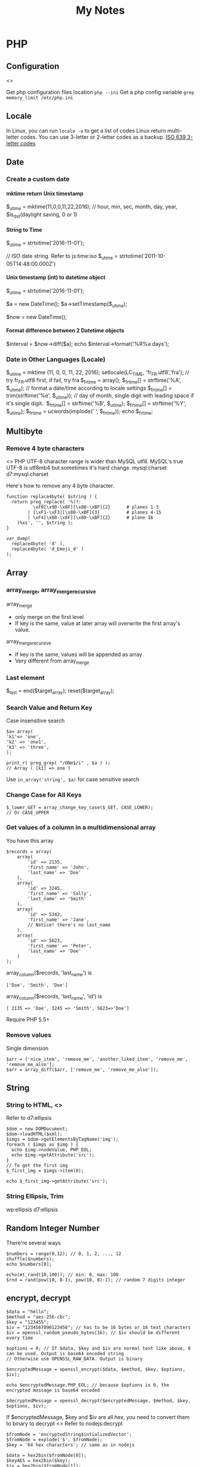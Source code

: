 #+TITLE: My Notes
#+OPTIONS: H:4
#+STARTUP: overview
#+STARTUP: align
#+TODO: TODO IN-PROGRESS WAITING DONE

* PHP
** Configuration
<<<php:config>>>

Get php configuration files location ~php --ini~
Get a php config variable ~grep memory_limit /etc/php.ini~

** Locale
In Linux, you can run =locale -a= to get a list of codes
Linux return multi-letter codes. You can use 3-letter or 2-letter codes as a backup.
[[https://www.w3.org/WAI/ER/IG/ert/iso639.htm][ISO 639 3-letter codes]]

** Date
*** Create a custom date
**** mktime return Unix timestamp
$_u_time = mktime(11,0,0,11,22,2016); // hour, min, sec, month, day, year, $is_dst(daylight saving, 0 or 1)

**** String to Time
$_u_time = strtotime('2016-11-01');

// ISO date string. Refer to js:time:iso
$_u_time = strtotime('2011-10-05T14:48:00.000Z')

**** Unix timestamp (int) to datetime object
$_u_time = strtotime('2016-11-01');

$a = new DateTime();
$a->setTimestamp($_u_time);

$now = new DateTime();

**** Format difference between 2 Datetime objects
$interval = $now->diff($a);
echo $interval->format('%R%a days');

*** Date in Other Languages (Locale)
$_u_time = mktime (11, 0, 0, 11, 22, 2016);
setlocale(LC_TIME, 'fr_FR.utf8','fra'); // try fr_FR.utf8 first, if fail, try fra
$_fr_time = array();
$_fr_time[] = strftime('%A', $_u_time); // format a date/time according to locale settings
$_fr_time[] = trim(strftime('%e', $_u_time)); // day of month, single digit with leading space if it's single digit..
$_fr_time[] = strftime('%B', $_u_time);
$_fr_time[] = strftime('%Y', $_u_time);
$_fr_time = ucwords(implode(' ', $_fr_time));
echo $_fr_time;

** Multibyte
*** Remove 4 byte characters
<<<php:4byte>>>
PHP UTF-8 character range is wider than MySQL utf8. MySQL's true UTF-8 is utf8mb4 but sometimes it's hard change.
mysql:charset d7:mysql:charset 

Here's how to remove any 4 byte character.

#+BEGIN_EXAMPLE
function replace4byte( $string ) {
  return preg_replace( '%(?:
          \xF0[\x90-\xBF][\x80-\xBF]{2}      # planes 1-3
        | [\xF1-\xF3][\x80-\xBF]{3}          # planes 4-15
        | \xF4[\x80-\x8F][\x80-\xBF]{2}      # plane 16
    )%xs', '', $string );
}

var_dump( 
  replace4byte( 'd' ), 
  replace4byte( 'd_Emoji_d' ) 
);
#+END_EXAMPLE

** Array
*** array_merge, array_merge_recursive
array_merge
- only merge on the first level
- If key is the same, value at later array will overwrite the first array's value.

array_merge_recursive
- If key is the same, values will be appended as array
- Very different from array_merge

*** Last element
$_last = end($target_array);
reset($target_array);

*** Search Value and Return Key
Case insensitive search
#+BEGIN_EXAMPLE
$a= array(
'k1'=> 'one',
'k2' => 'one1',
'k3' => 'three',
);

print_r( preg_grep( "/ONe$/i" , $a ) );
// Array ( [k1] => one )
#+END_EXAMPLE

Use ~in_array('string', $a)~ for case sensitive search

*** Change Case for All Keys
#+BEGIN_EXAMPLE
$_lower_GET = array_change_key_case($_GET, CASE_LOWER);
// Or CASE_UPPER
#+END_EXAMPLE

*** Get values of a column in a multidimensional array
You have this array
#+BEGIN_EXAMPLE
$records = array(
    array(
        'id' => 2135,
        'first_name' => 'John',
        'last_name' => 'Doe'
    ),
    array(
        'id' => 3245,
        'first_name' => 'Sally',
        'last_name' => 'Smith'
    ),
    array(
        'id' => 5342,
        'first_name' => 'Jane',
        // Notice! there's no last_name     
    ),
    array(
        'id' => 5623,
        'first_name' => 'Peter',
        'last_name' => 'Doe'
    )
);
#+END_EXAMPLE

array_column($records, 'last_name') is
#+BEGIN_EXAMPLE
['Doe', 'Smith', 'Doe']
#+END_EXAMPLE

array_column($records, 'last_name', 'id') is
#+BEGIN_EXAMPLE
[ 2135 => 'Doe', 3245 => 'Smith', 5623=>'Doe']
#+END_EXAMPLE

Require PHP 5.5+

*** Remove values
Single dimension
#+BEGIN_EXAMPLE
$arr = ['nice_item', 'remove_me', 'another_liked_item', 'remove_me', 'remove_me_also'];
$arr = array_diff($arr, ['remove_me', 'remove_me_also']);
#+END_EXAMPLE

** String
*** String to HTML, <<<php:DOMDocument>>>
Refer to d7:ellipsis

#+BEGIN_EXAMPLE
$dom = new DOMDocument;
$dom->loadHTML($xml);
$imgs = $dom->getElementsByTagName('img');
foreach ( $imgs as $img ) {
  echo $img->nodeValue, PHP_EOL;
  echo $img->getAttribute('src');
}
// To get the first img
$_first_img = $imgs->item(0);

echo $_first_img->getAttribute('src');
#+END_EXAMPLE

*** String Ellipsis, Trim
wp:ellipsis d7:ellipsis

** Random Integer Number
There're several ways

#+BEGIN_EXAMPLE
$numbers = range(0,12); // 0, 1, 2, ..., 12
shuffle($numbers);
echo $numbers[0];
#+END_EXAMPLE

#+BEGIN_EXAMPLE
echo(mt_rand(10,100)); // min: 0, max: 100
$rnd = rand(pow(10, 8-1), pow(10, 8)-1); // random 7 digits integer
#+END_EXAMPLE

** encrypt, decrypt

#+BEGIN_EXAMPLE
$data = "hello";
$method = "aes-256-cbc";
$key = "123455";
$iv = "1234567890123456"; // has to be 16 bytes or 16 text characters
$iv = openssl_random_pseudo_bytes(16); // $iv should be different every time

$options = 0; // If $data, $key and $iv are normal text like above, 0 can be used. Output is base64 encoded string
// Otherwise use OPENSSL_RAW_DATA. Output is binary

$encryptedMessage = openssl_encrypt($data, $method, $key, $options, $iv);

echo $encryptedMessage.PHP_EOL; // because $options is 0, the encrypted message is base64 encoded

$decryptedMessage = openssl_decrypt($encryptedMessage, $method, $key, $options, $iv);
#+END_EXAMPLE

If $encryptedMessage, $key and $iv are all hex, you need to convert them to binary to decrypt
<<<php:openssl_decrypt>>>
Refer to nodejs:decrypt
#+BEGIN_EXAMPLE
$fromNode = 'encryptedString$intializedVector';
$fromNode = explode('$', $fromNode);
$key = '64 hex characters'; // same as in nodejs

$data = hex2bin($fromNode[0]);
$keyAES = hex2bin($key);
$iv = hex2bin($fromNode[1]);
$options = OPENSSL_RAW_DATA; // Input are all binary, output is binary, too. 
// But because the encrypted message is a string, the decrypted message is a string.

$decrypted = openssl_decrypt($data, 'aes-256-cbc', $keyAES, $options, $iv);

// If $data, $keyAES and $iv are raw data (bytes), use OPENSSL_RAW_DATA as $options
// if all 3 of them are string, use 0 as $options
#+END_EXAMPLE

** HTML encode and decode
#+BEGIN_EXAMPLE
$t = '<a href="http://expample.com">Hello L\'automobile from "Me"</a>';
var_dump(htmlentities($t, ENT_QUOTES, 'UTF-8'));
var_dump(html_entity_decode($t, ENT_QUOTES, 'UTF-8'));
// The same as D7 decode_entities($t)
#+END_EXAMPLE

ENT_QUOTES is to convert both single ~&#039;~ and double ~&quot;~ quotes.

** Heredoc, Nowdoc
Heredoc result is a double-quoted string
#+BEGIN_EXAMPLE
$html = <<<HTML
<span>{$obj->name[1]}</span>
HTML;
#+END_EXAMPLE

Nowdoc can't expand variables and the result is single quoted string
#+BEGIN_EXAMPLE
echo <<<'EOT'
<span>{$obj->name[1]}</span>
EOT;
#+END_EXAMPLE

** Buffer
http://php.net/manual/en/book.outcontrol.php
Send headers to browser after php has begun outputting data.

#+BEGIN_EXAMPLE
// set header
ob_start();
echo "Hello\n";

setcookie("cookiename", "cookiedata");

// the same header cannot be set because it's already been sent
ob_end_flush();
#+END_EXAMPLE

ob_start() can be stacked

Flush means send

ob_end_flush :: send and turn off output buffering
ob_get_flush :: send, return and turn off
ob_flush :: send
ob_clean :: erase the output buffer
ob_end_clean :: erase and turn off
ob_get_clean :: return and erase
ob_get_contents :: return

ob_get_length

** Image
*** Create image in memory and output
#+BEGIN_EXAMPLE
$data = 'iVBORw0KGgoAAAANSUhEUgAAABwAAAASCAMAAAB/2U7WAAAABl'
       . 'BMVEUAAAD///+l2Z/dAAAASUlEQVR4XqWQUQoAIAxC2/0vXZDr'
       . 'EX4IJTRkb7lobNUStXsB0jIXIAMSsQnWlsV+wULF4Avk9fLq2r'
       . '8a5HSE35Q3eO2XP1A1wQkZSgETvDtKdQAAAABJRU5ErkJggg==';
$data = base64_decode($data);

$im = imagecreatefromstring($data);
if ($im !== false) {
  header('Content-Type: image/png');
  imagepng($im);
  imagedestroy($im);
}
else {
    echo 'An error occurred.';
}
#+END_EXAMPLE

I think header:cache-control is automatically set to no cache
To set Content-Length, do this
#+BEGIN_EXAMPLE
ob_start();
imagejpeg($img);

header('Content-Type: image/jpg');
header("Content-length: " . ob_get_length()); 
// images do not compression e.g. gzip

imagedestroy($im);
// send it
ob_flush();
#+END_EXAMPLE

** Apply XSLT on XML
#+BEGIN_EXAMPLE
$xml = new DOMDocument;
$xml->load('cdcatalog.xml');

$xsl = new DOMDocument;
$xsl->load('cdcatalog.xsl');

$proc = new XSLTProcessor;
$proc->importStyleSheet($xsl);

echo $proc->transformToXML($xml);
#+END_EXAMPLE

** Block Referral Traffic
#+BEGIN_EXAMPLE
if ( isset( $_SERVER['HTTP_REFERER'] ) ) {
  $_referer_domain = array(
    "~timebie\.com~i",
    "~ana-white\.com~i",
    "~mlizcochico\.com~i",
    "~adishofdailylife\.com~i",
    "~techvibes\.com~i",
    "~sociableblog\.com~i",
    "~laurenconrad\.com~i",
    "~gingerhotels\.com~i",
    "~grammarist\.com~i",
    "~dobbersports\.com~i",
    "~netsidebar\.com~i",
    "~myhomeideas\.com~i",
    "~fhm\.com~i",
    "~gamezebo\.com~i"
  );

  foreach ( $_referer_domain as $_referer ) {
    if ( preg_match( $_referer, $_SERVER['HTTP_REFERER'] ) ) {
      exit;
    }
  }
  // php:parse_url
  $_referrer = parse_url($_SERVER['HTTP_REFERER']);
  if ($_referrer !== false && !is_null($_referrer['host'])
      && preg_match( "~oralhealthgroup\.com~i", $_referrer['host'] )) {
    $_p = (isset($_GET['p'])) ? $_GET['p'] : '';
    $_subid = (isset($_GET['subid'])) ? $_GET['subid'] : '';
    $_uid = (isset($_GET['uid'])) ? $_GET['uid'] : '';
    if ($_p !== '' && $_subid !== '' && $_uid !== '') {
      exit;
    }
  }
}
#+END_EXAMPLE

** PHPDoc <<<PHPDoc>>>
https://www.drupal.org/coding-standards/docs
https://www.drupal.org/node/1354
The docblock has to be immediately above the code.

#+BEGIN_EXAMPLE
/**
 * One-line summary, ending in a period (.).
 *
 * Additional paragraph of explanation.
 * Additional paragraph of explanation.
 *
 * @since 3.1.0
 * @param string $mail
 *   The email address. The description can be longer if necessary, and if so,
 *   you can wrap it to another line. Indented by 2 spaces
 * @param string $from
 *   (optional) The email address to send the mail from, if different from
 *   the site-wide address.
 * @param string $bcc One line description.
 * @return int One line description.
 */
#+END_EXAMPLE

Order of sections
- One-line summary ending in a period .
- Addtional paragraphs of explanation
- @var :: PHPDoc:@var
- @param :: only for function
- @return
- @throws
- @ingroup
- @deprecated
- @see
- @todo
- @Plugin

Separate different-type sections by a blank line
#+BEGIN_EXAMPLE
// blank line
@param first param
@param second param
// blank line
@return
#+END_EXAMPLE

*** Tag reference
**** @code
#+BEGIN_EXAMPLE
 * Example usage:
 * @code
 * mymodule_print('Hello World!');
 * @endcode
 * Text to immediately follow the code block.
#+END_EXAMPLE

*** datatype <<<PHPDoc:datatype>>>
#+BEGIN_EXAMPLE
int
string|bool
\Drupal\Core\Database\StatementInterface
int[]
\Drupal\node\NodeInterface[]
$this
static
null
object
resource
true
false
float
#+END_EXAMPLE

Examples
#+BEGIN_EXAMPLE
@return $this
@return static
#+END_EXAMPLE

*** @var <<<PHPDoc:@var>>>
@var [PHPDoc:datatype]
#+BEGIN_EXAMPLE
class FooBar {

  /**
   * The database connection object for this statement's DatabaseConnection.
   *
   * @var \Drupal\Core\Database\Connection
   */
  public $dbh;

}
#+END_EXAMPLE

** OOP
OOP Features
- Abstraction
- Encapsulation (expose functionality and access control)
  - protected :: accessed within class, inherited (parent) / inheriting (child) classes
  - private :: only the current class can access
  - prefix underscore for protected and private properties' names
- Hierarchy (inheritance)
- Modularity (accomplish one task)
- Polymorphism (interface :: interact with classes without knowing what class it is) 

*** Sample
#+BEGIN_EXAMPLE
$rest = new RestJson('12345', 'trucks', 'new');
// Class name should use UpperCamel, can have underscores and numbers
// SampleXmlClass, not SampleXMLClass
// Names should not include Drupal, Class
// Interface should always prefix "Interface"
class RestJson {
  // constant: strings, booleans, integers
  const MY_CONSTANT_VAR = 1;

  public static $valid_address_types = [
     RestJson::MY_CONSTANT_VAR => 'Residence',
  ];

  public static $filterables; // singleton. same for every instance.

  public $lwp_options, $listings; // can be different for each instance

  // Can only be updated by static function/method

  // variable and function names should be lowerCamel and avoid underscores

  // variable can have default value that is static. e.g. value of time() is not allowed or reference to another varialbe $a = $b

  public function __construct($did, array $industry, $condition)  {
    // Call a static function
    $this->lwp_options = self::getLwpOptions();
    // Call a instance function
    $this->listings = $this->getListings();
   
  }

  public static getLwpOptions() {
    // A static function can return a value
    // can change a static property
    // self::$filterables[] = '123';
    // But can't access the instance $this
    // Can't modify instance value $this->aPropertyName
    // Can't call instance method $this->aMethod();
  }
}

// Class::method()
// Class::$property
#+END_EXAMPLE

*** Inheritance
Child can override parent's constants but not constants declared in interface
Child can override parent's methods but with the same name and arguments (except constructors)
Child can override parent's methods and make them have the same or less restricted visibility
#+BEGIN_EXAMPLE
// class ParentChild extends Parent {}
class AddressResidence extends Address {}
#+END_EXAMPLE

*** Abstract Class
Abstract class cannot be instantiated
If a method is abstract, any class (not abstract class) that extends that abstract class containing the method must also declare a method with the same name and arguments.
If a class has an abstract method, then the class itself must be abstract.

#+BEGIN_EXAMPLE
abstract class Address {
  public function __construct() {
    $this->_init();
  }

  /**
   * Force extending classes to implement init method.
   */
  abstract protected function _init();
}

class AddressBusiness extends Address {
  // Methods that implement abastract method
  // must have the same scope OR less restrictive
  protected function _init() {
    $this->_setAddressTypeId(Address::ADDRESS_TYPE_BUSINESS);
  }
}
#+END_EXAMPLE

*** Interface
Specify what methods must be implemented but not how
A class can implement multiple interfaces
Use ~final~ in parent class to prevent child class from overriding the method/property

#+BEGIN_EXAMPLE
final public function load() {}
#+END_EXAMPLE

*** Interface vs Abstract Class
- Interfaces  can have no state or implementation
- a class that implements an interface must provide an implementation of all the methods of the interface
- abstract classes may contain state (data members) and/or implementation (methods)
- abstract classes can be inherited without implementing the abstract methods
- interfaces may be multiple-inherited, abstract classes may not. Biggest difference.

*** Use trait with interface
Always use a trait that fulfils one, all or extra capabilities that are
- required by an interface that the current class implements
- or required by an abstract class that the current class extends

#+BEGIN_EXAMPLE
interface Person {
    public function greet();
    public function eat($food);
}

trait EatingTrait {
    public function eat($food)
    {
        $this->putInMouth($food);
    }

    private function putInMouth($food)
    {
        // digest delicious food
    }
}

class NicePerson implements Person {
    use EatingTrait;

    public function greet()
    {
        echo 'Good day, good sir!';
    }
}

class MeanPerson implements Person {
    use EatingTrait;

    public function greet()
    {
        echo 'Your mother was a hamster!';
    }
}
#+END_EXAMPLE

*** Magic Methods
http://php.net/manual/en/language.oop5.magic.php
Starts with 2 underscores. They are for:
- Trigger custom behavior
- Customize object creation
- Ignore scope :: access or change hidden properties
- With magic method, the performance is about 3 to 10 times slower..

**** Overloading
These are to dynamically "create" a property or method of an instance that has not been declared, or is not visible in the current scope.

Can't be used in static properties.

__set() is triggered when writing data to inaccessible properties
__get() is triggered when reading data from inaccessible properties.

They are all public functions

#+BEGIN_EXAMPLE
protected $_postal_code;

function __get($name) {
  
  if (!$this->_postal_code) {
    $this->_postal_code = $this->_postal_code_guess();
  }
  $protected_property_name = '_' . $name;
  if (property_exists($this, $proteced_property_name)) {
   return $this->$protected_property_name;
  }

  trigger_error('Undefined property via __get:' . $name);
  return NULL;
}
#+END_EXAMPLE

**** __construct, __destruct
#+BEGIN_EXAMPLE
class BaseClass {
  function __construct() {
    print "In BaseClass constructor\n";
  }
}

class SubClass extends BaseClass {
  function __construct() {
    parent::__construct();
    print "In SubClass constructor\n";
  }
}
#+END_EXAMPLE

**** __toString()
Turn an object to a string when ~echo $obj;~ Exception cannot be thrown within __toString() method.

**** __clone()

#+BEGIN_EXAMPLE
class SubObject
{
  static $instances = 0;
  public $instance;

  public function __construct() {
    $this->instance = ++self::$instances;
  }

  public function __clone() {
    $this->instance = ++self::$instances;
  }
}

class MyCloneable
{
  public $object1;
  public $object2;

  function __clone()
  {
    // Force a copy of this->object, otherwise
    // it will point to same object. (shallow copy)
    $this->object1 = clone $this->object1;
  }
}

$obj = new MyCloneable();

$obj->object1 = new SubObject();
$obj->object2 = new SubObject();

$obj2 = clone $obj;


print("Original Object:\n");
print_r($obj);

print("Cloned Object:\n");
print_r($obj2);


Original Object:
MyCloneable Object
(
  [object1] => SubObject Object
(
  [instance] => 1
        )

    [object2] => SubObject Object
(
  [instance] => 2
        )

)
Cloned Object:
MyCloneable Object
(
  [object1] => SubObject Object
(
  [instance] => 3
        )

    [object2] => SubObject Object
(
  [instance] => 2
        )

)
#+END_EXAMPLE

*** Clone, copy and reference
$obj1 == $obj2 :: do 2 objects have the same property names and values
$obj1 === $obj2 :: do 2 objects have the same properties and also are those 2 instances of the same class
get_class($obj1) ::
$obj1 instanceof AddressBusiness ::

Clone, rather than just $obj1=$obj2, __clone magic method can be used.
Reference is faster than clone and direct copy. But when ~===~ is used to compare the two, they are different.

#+BEGIN_EXAMPLE
$address_business = new AddressBusiness(array(
  'street_address_1' => '123 Phony Ave',
  'city_name' => 'Villageland',
  'subdivision_name' => 'Region',
  'country_name' => 'Canada',
));

$address_park = new AddressPark(array(
  'street_address_1' => '789 Missing Circle',
  'street_address_2' => 'Suite 0',
  'city_name' => 'Hamlet',
  'subdivision_name' => 'Territory',
  'country_name' => 'Australia',
));
echo $address_park;

echo '<h2>Cloning AddressPark</h2>';

$address_park_clone = clone $address_park;

echo '$address_park_clone is ' . ($address_park == $address_park_clone ?
  '' : 'not ') . ' a copy of $address_park.';
// $address_park_clone is a copy of $address_park

echo '<h2>Copying AddressBusiness reference</h2>';

$address_business_copy = &$address_business;

echo '$address_business_copy is ' . ($address_business === $address_business_copy ?
  '' : 'not ') . ' a copy of $address_business.';
// $address_business_copy is a copy of $address_business

echo '<h2>Setting address_business_copy as a new AddressPark</h2>';
$address_business = new AddressPark();

echo '$address_business_copy is ' . ($address_business === $address_business_copy ?
  '' : 'not ') . ' a copy of $address_business.';

// $address_business_copy is not a copy of $address_business

echo '<br/>$address_business is class ' . get_class($address_business) . '.';

// $address_business is class AddressPark.

echo '<br/>$address_business_copy is ' . ($address_business_copy instanceof
AddressBusiness ? '' : 'not ') . ' an AddressBusiness.';

// $address_business_copy is an AddressPark
#+END_EXAMPLE

*** Autoload Classes
#+BEGIN_EXAMPLE
function my_autoloader($class) {
    include 'classes/' . $class . '.class.php';
}

spl_autoload_register('my_autoloader');

// Or, using an anonymous function as of PHP 5.3.0
spl_autoload_register(function ($class) {
    include 'classes/' . $class . '.class.php';
});
#+END_EXAMPLE

#+BEGIN_EXAMPLE
namespace Foobar;

class Foo {
    static public function test($name) {
        print '[['. $name .']]';
    }
}

spl_autoload_register(__NAMESPACE__ .'\Foo::test'); // As of PHP 5.3.0
#+END_EXAMPLE

*** Design Pattern
**** Singleton Pattern
e.g. database connection

**** Lazy Initialization
- at the beginning properties are null and populated on demand
- If null, set and return
- If value, just return

**** Factory Method
Creat objects without specifying class
#+BEGIN_EXAMPLE
class Address {
  const ADDRESS_TYPE_RESIDENCE = 2;
  
  static public $valid_address_types = array(
    Address::ADDRESS_TYPE_RESIDENCE => 'Residence',
    Address::ADDRESS_TYPE_BUSINESS => 'Business',
    Address::ADDRESS_TYPE_PARK => 'Park',
  );

  final public static function getInstance($address_type_id, $data = []) {
    $class_name = 'Address'. self::$valid_address_types[$address_type_id];
    if (!class_exists($class_name)) {
      throw new ExceptionAddress('Address subclass not found. cannot create: ', self::ADDRESS_ERROR_UNKNOWN_SUBCLASS);
    }
    return new $class_name($data);
  }
}

// end class

$address_residence = AddressFactory::getInstance(Address::ADDRESS_TYPE_RESIDENCE);
#+END_EXAMPLE

**** Strategy Pattern
- Finite number of strategies, check each one if it can be satisfied in a loop, the last strategy is the best preferred one
- Each strategy implements a common interface which has a check method: isAvailable and a action-method: display
- Each strategy is singleton
- The best strategy is chosen in an Lazy Initialization process

#+BEGIN_EXAMPLE
class Address {
  const ADDRESS_ERROR_NO_DISPLAY_STRATEGY = 1002;

  private static $_display_strategies = [
    'AddressDisplayNoCountry', 'AddressDisplayFull', 'AddressDisplayPark'
  ];

  private $_display_strategy;

  function display() {
    // Lazy initialization
    if (is_null($this->_display_strategy)) {
      foreach (self::$_display_strategies as $strategy_class_name) {
        if ($strategy_class_name::isAvailable($this)) {
          $this->_display_strategy = $strategy_class_name;
        }
      }
    }
    if (!$this->_display_strategy) {
      throw new Exception('No display strategy found', self::ADDRESS_ERROR_NO_DISPLAY_STRATEGY);
    }
    $display_strategy = $this->_display_strategy;
    return $display_strategy::display($this);

  }

}
#+END_EXAMPLE

#+BEGIN_EXAMPLE
interface AddressDisplay {
  /**
   * AddressDisplay an Address.
   * @return string
   */
  public static function display($address);

  /**
   * Is this method of display available?
   * @return boolean
   */
  public static function isAvailable($address);
}
#+END_EXAMPLE

#+BEGIN_EXAMPLE
class AddressDisplayFull implements AddressDisplay {
  /**
   * Display an addess with a country.
   */
  public static function display($address) {
    $output = AddressDisplayNoCountry::display($address);
    $output .= '<br/>';
    $output .= $address->country_name;
    return $output;
  }

  /**
   * Is this method of display available?
   * @return boolean
   */
  public static function isAvailable($address) {
    return $address->country_name ? TRUE : FALSE;
  }
}
#+END_EXAMPLE

**** Dependency Injection

#+BEGIN_EXAMPLE
class StoreService {
    private $geolocationService;

    public function __construct(GeolocationService $geolocationService) {
        $this->geolocationService = $geolocationService;
    }

    public function getStoreCoordinates($store) {
        return $this->geolocationService->getCoordinatesFromAddress($store->getAddress());
    }
}
#+END_EXAMPLE

#+BEGIN_EXAMPLE
interface GeolocationService {
    public function getCoordinatesFromAddress($address);
}

class GoogleMaps implements GeolocationService { ...

class OpenStreetMap implements GeolocationService { ...
#+END_EXAMPLE

**** Decorator
Class Book has 3 methods: getAuthor, getTitle, getAuthorAndTitle

Decorator BookTitleDecorator adds methods: resetTitle and showTitle. When it instaniates, it resets the title of an instance of Book (in this example, the original title is not changed)
Decorator BookTitleStarDecorator extends BookTitleDecorator and adds method ~starTitle~ which outputs title in a different format
Decorator BookTitleExclaimDecorator extends BookTitleDecorator and adds metod ~exclaimTitle~ which outputs title in another different format

Decorator adds a wrapper on top of the original class Book with extra functions. This way it doesn't change other instances of the Book class.

Because the base decorator BookTitleDecorator has dependency injection of class Book, it also has Dependency Injection design pattern.

Moreover, a decorator has to know which class the decorator decorates. But this class can be abstract (superclass).

#+BEGIN_EXAMPLE
$patternBook = new Book('Gamma, Helm, Johnson, and Vlissides', 'Design Patterns');
$decorator = new BookTitleDecorator($patternBook);
$starDecorator = new BookTitleStarDecorator($decorator);
$exclaimDecorator = new BookTitleExclaimDecorator($decorator);
 
  writeln('showing title : ');
  writeln($decorator->showTitle());
  writeln('');
 
  writeln('showing title after two exclaims added : ');
  $exclaimDecorator->exclaimTitle();
  $exclaimDecorator->exclaimTitle();
  writeln($decorator->showTitle());
  writeln('');
 
  writeln('showing title after star added : ');
  $starDecorator->starTitle();
  writeln($decorator->showTitle());
  writeln('');
 
  writeln('showing title after reset: ');
  writeln($decorator->resetTitle());
  writeln($decorator->showTitle());
  writeln('');

  writeln('END TESTING DECORATOR PATTERN');

  function writeln($line_in) {
    echo $line_in."<br/>";
  }
#+END_EXAMPLE

#+BEGIN_EXAMPLE
class Book {
    private $author;
    private $title;
    function __construct($title_in, $author_in) {
        $this->author = $author_in;
        $this->title  = $title_in;
    }
    function getAuthor() {
        return $this->author;
    }
    function getTitle() {
        return $this->title;
    }
    function getAuthorAndTitle() {
      return $this->getTitle().' by '.$this->getAuthor();
    }
}

class BookTitleDecorator {
    protected $book;
    protected $title;
    public function __construct(Book $book_in) {
        $this->book = $book_in;
        $this->resetTitle();
    }   
    //doing this so original object is not altered
    function resetTitle() {
        $this->title = $this->book->getTitle();
    }
    function showTitle() {
        return $this->title;
    }
}

class BookTitleExclaimDecorator extends BookTitleDecorator {
    private $btd;
    public function __construct(BookTitleDecorator $btd_in) {
        $this->btd = $btd_in;
    }
    function exclaimTitle() {
        $this->btd->title = "!" . $this->btd->title . "!";
    }
}

class BookTitleStarDecorator extends BookTitleDecorator {
    private $btd;
    public function __construct(BookTitleDecorator $btd_in) {
        $this->btd = $btd_in;
    }
    function starTitle() {
        $this->btd->title = Str_replace(" ","*",$this->btd->title);
    }
}
#+END_EXAMPLE

** Troubleshooting
*** Parse error: syntax error, unexpected end of file
Or ~Parse error: syntax error, unexpected 'endwhile' (t_endwhile)~

Check if php ~short_open_tag~ is enabled. Default is not enabled. 
Then search ~<? ~ with a space and replace them with ~<?php~

* Drupal
** Update Core
pantheon:drupal:core

https://www.drupal.org/docs/7/updating-your-drupal-site/how-to-update-drupal-core
Summary
- Make backup
- Download and Extract
- Set website on maintenance mode
- Delete all files and folders except /sites. 
- If you make changes else where, reapply them after copy and paste.
 - Such as /profile folder if Drupal installation is built from a distribution
- Some updates don't include settings.php. If it includes, replace the old one in /sites/default/ with the new one and apply your previous changes
- If you have modified files such as .htaccess or robots.txt, reapply those changes
- replace favicon.ico
- Login as user 1 and run update.php
- Disable maintenance mode

*** 7.x
Legend
- If no changes for .htaccess, web.config, robots.txt nor settings.php, then there's no description. Otherwise, it will indicate which ones to update.
7.50 :: d7:ts:module is missing robots.txt, default.settings.php, add .editorconfig file
7.51, 7.52
[[https://www.drupal.org/project/drupal/releases/7.53][7.53]] :: update jQuery to 1.7-1.11.0
[[https://www.drupal.org/project/drupal/releases/7.54][7.54]]
[[https://www.drupal.org/project/drupal/releases/7.55][7.55]]
[[https://www.drupal.org/project/drupal/releases/7.56][7.56]] :: security

*** Troubleshoot
**** The following module is missing from the file system
<<<d7:ts:module is missing>>>
https://www.drupal.org/node/2487215

My situation is that a module is installed but removed from file system without disabling and uninstalling it
Because the module code no longer exists, so I need to manually remove traces in db.
D7
#+BEGIN_EXAMPLE
drush sql-query "DELETE from system where name = 'old_module1' AND type = 'module';"
#+END_EXAMPLE

If module name is not found in db, most likely the code incorrectly refers to a non-existing module such as drupal_get_path('module', 'deletedmodname'). Do backtrace to identify.

** Update Module
- Read module README first
- Usually just remove the module directory and put the new one in
- And run update.php

** Module
*** Custom Module
**** Show all errors
settings.php
#+BEGIN_EXAMPLE
error_reporting(E_ALL);
ini_set('display_errors', TRUE);
ini_set('display_startup_errors', TRUE);
$conf['error_level'] = 2;
// UI > Administration > Configuration > Development > logging > 'All messages'
#+END_EXAMPLE

**** .info file
[[https://www.drupal.org/node/542202#files][Instructions]]

Module name must contain only lower-case and undersocre
sites/all/modules/custom/my_module or sites/all/themes/custom/my_theme
my_module.info, my_module.module

Use ~;~ at the beginning of a line to mark as comment
~name = A Human Readable Name~
~description = More is <a href="">here</a>.~ It can only one line with 255 characters and it's HTML (e.g. accented characters)!
~core = 7.x~ Can't specify minor version.
~package = Views~ ~package = Example modules~
If your module comes with other modules or it's meant to be used exclusively with other modules, provide the package name here. 
More than 4 modules that depend on each other can make a package.

~files[] = includes/context.inc~ This .inc file should be class or interface. To include .inc with plain functions

Clear cache when .info is changed

A submodule under a package may not add parent module to dependencies and submodule names can be anything given the parent module is ~examples~:
- action_example
- action_examples
- example_action

#+BEGIN_EXAMPLE
dependencies[] = entity
dependencies[] = views (>=3.12)
dependencies[] = exampleapi (1.x)
dependencies[] = exampleapi (>7.x-1.5)
dependencies[] = exampleapi (>1.0, <=3.2, !=3.0)
dependencies[] = system (>=7.53)
#+END_EXAMPLE

Optional
#+BEGIN_EXAMPLE
configure = admin/config/content/my_mymodule

; hide on modules page. e.g. SimpleTest where end-users should never enable the testing modules
hidden = TRUE
#+END_EXAMPLE

**** Refactor, include .inc files
#+BEGIN_EXAMPLE
function ctools_include($file, $module = 'ctools', $dir = 'includes') {
  static $used = array();

  $dir = '/' . ($dir ? $dir . '/' : '');

  if (!isset($used[$module][$dir][$file])) {
    require_once DRUPAL_ROOT . '/' . drupal_get_path('module', $module) . "$dir$file.inc";
    $used[$module][$dir][$file] = TRUE;
  }
}

// ctools_include('utility', 'ctools', 'includes');
// ctools_include('macro', 'mymodule', 'includes');
#+END_EXAMPLE

**** lili.api.php
Just include this in module root directory and all hooks will be defined

*** Feeds - Package: Feeds
Requires d7:ctools d7:job_scheduler
Test requires: date:date entity_translation:entity_translation feeds_xpathparser:feeds_xpathparser i18n:i18n_taxonomy link:link rules:rules variable:variable
Submodules: 
- feeds_import
- feeds_news
- feeds_ui

#+BEGIN_EXAMPLE
$feed_obj = feeds_source($feed_id,$feed->feed_nid);
$feed_obj->existing()->import(); // Use this so no jobs are inserted in batch

// Sequence
$this = feeds_source;
hook_feeds_before_import($this)
hook_feeds_after_parse($this, $parser_result)
FeedsProcessor.inc->process parser_result
releaseLock()
hook_feeds_after_import($this)
#+END_EXAMPLE

Import drush command runtime can be long. Output something every 5 minutes to prevent drush command timeout
Do this in one of the hooks: 
- hook_feeds_before_update
- hook_feeds_presave 
- hook_feeds_after_save

#+BEGIN_EXAMPLE
function lili_feeds_presave(FeedsSource $source, $entity, $item) {

 $request_time = lili_custom_cache('timecounter');
 $interval = 60 * 5;
 if (!is_null($request_time)) {
  $row_counter = lili_custom_cache('rowcounter');
  lili_custom_cache('rowcounter',++$row_counter);
  $current_time = time();
  $seconds = $current_time - $request_time;
  if (floor($seconds/$interval) > 0) {
   lili_custom_cache('timecounter', $current_time);
   print "Presave row #$row_counter. $seconds seconds have passed.\n";
  } 
 }
 else {
  lili_custom_cache('timecounter', REQUEST_TIME);
  lili_custom_cache('rowcounter', 1);
 }

}
#+END_EXAMPLE

**** New Feed Tamper Plugin
The plugin does this: Drupal download file with real file extension

#+BEGIN_EXAMPLE
// Implements hook_ctools_plugin_directory()
function lili_ctools_plugin_directory($module, $plugin) {
 if ($module == 'feeds_tamper') {
  return 'plugins'; // path_to_lili_module/plugins/lili_*.inc
 }
}

// lili_change_image_extension.inc
// You can refer to path_to_feeds_tamper_module/plugins/explode.inc
$plugin = array(
  'form' => 'lili_image_extension_form',
  'callback' => 'lili_image_extension_callback',
  'validate' => 'lili_image_extension_validate', // optional
  'name' => 'Convert Image URL Extension',
  'category' => 'T and T', // group name
  'multi' => 'direct',
  // If multiple values are injected to the plugin,
  // 'direct' will pass the whole array as $field to callback
  // while 'loop' will loop over and pass each value to callback
);

function lili_image_extension_form($importer, $element_key, $settings) {
  $form = array();
  $form['info'] = array(
    '#markup' => t('Converts source image URLs that don\'t have regular image extension: jpg, png, etc.'),
  );

  // Extra variables to pass to $settings in callback
  $form['importer_name'] = array(
      '#type' => 'hidden',
      '#title' => t('Importer machine name'),
      '#default_value' => isset($settings['importer_name']) ? $settings['importer_name'] : $importer->id,
  );

  return $form;
}

function lili_image_extension_validate(&$settings) {
  // Validate $settings.
}

function lili_image_extension_callback($result, $item_key, $element_key, &$field, $settings, $source) {
  //settings has the importer name
  //$settings['importer_name']
  //$field has the importing field text value
  if (!is_array($field)) {
    $field = array($field);
  }

  $val = array();

  foreach ($field as $f) {
    $val[] = _lili_save_file_with_extension($f);
  }
  $field = $val;
}
#+END_EXAMPLE

**** XPath
Children nodes Photo under Images node.
Simply Images/Photo, the result is already array
Concate multiple nodes
=concat(photo1,';',photo2)= then explode

*** Feeds Tamper - feeds_tamper - Package: Feeds
Requires feeds
Submodule: feeds_tamper_ui

*** Feeds Tamper Importer - feeds_tamper_importer - Package: Feeds
Requires feeds_tamper

*** Feeds XPath Parser - feeds_xpathparser - Package: Feeds
Requires feeds

*** Feeds entity processor - feeds_entity_processor - Package: Feeds
Requires feeds d7:entity

*** XML Sitemap
/admin/config/search/xmlsitemap/settings
Uncheck /Prefetch URL aliases during sitemap generation/

*** ThemeKey
<<<d7:module:themekey>>>

You can switch to a different based on some rules!
If you are not clear about some rules, you can just search in code. e.g. search 'system:query_string'

*** Devel
devel requires nothing
sub modules :: devel_generate, devel_node_access (off)

http://ratatosk.net/drupal/tutorials/debugging-drupal.html

dpm($input, $name = null) use drupal_set_message and Krumo to dispaly in 'message' area
kpr($input, $return = FALSE, $name=NULL) uses Krumo print in page header not 'message' area.
dvm($input, $name = NULL) use Krumo to var_dump in 'message' area. Good for copy and paste
dpr($input, $return = FALSE, $name = NULL) print in page header not in 'message' area.

*** Administrator menu - admin_menu - Package: Administration
Requires nothing
Submodules: admin_devel, admin_menu_toolbar

*** Administration Views - admin_views - Package: Administration
Requies d7:views d7:views_bulk_operations

*** Administer Users by Role - administerusersbyrole
Requires chain_menu_access

Allow users to edit/delete other users

*** Variable
[[https://www.drupal.org/project/variable][variable]] requires nothing <<<d7:m:variable>>>

*** Libraries
requires nothing

*** Module Filter
[[https://www.drupal.org/project/module_filter][module_filter]] :: requires nothing

*** Geocoder
Requires d7:geophp d7:ctools d7:entity <<<d7:geocoder>>>
An API and widget to geocode text field into GIS data types.

*** Entity View Modes - entity_view_mode
Requires nothing <<<d7:entity_view_mode>>>
Recommends d7:field_ui
Create custom View Mode: Default, Teaser under Manage Display
d7:ds can also create view mode

*** wysiwyg
requires nothing
Allows the use of client-side editors to edit content
7.x-2.2 to 7.x-2.4 (support TinyMCE from 3.3.9.2 to 4.5.7)

**** Installation & Config
Setup assign text format to trusted roles: admin/config/content/formats
Follow README.md to config Text Format (e.g. Full HTML). Basically remove any restrictions.
Installation Instructions on config page: /admin/config/content/wysiwyg
TinyMCE installation instructions are missing.. Refer to this https://www.drupal.org/docs/7/modules/wysiwyg/installation
Basically, download from TinyMCE and put it in sites/all/libraries/tinymce

If TinyMCE editor is upgraded, make sure the options for the Wysiwyg profile using TinyMCE is the same as before
admin/config/content/wysiwyg/profile e.g. https://www.todaystrucking.com/admin/config/content/wysiwyg/profile/full_html/edit
You need to save the profile after the TinyMCE editor is updated.

Supported editor versions: https://www.drupal.org/project/wysiwyg

***** [[https://www.tinymce.com/docs/configure/][All TinyMCE settings]]
To config other TinyMCE settings and the Wysiwyg module UI doesn't provide, use hook_wysiwyg_editor_settings_alter()

****** HTML elements are stripped off
In /admin/config/content/wysiwyg/profile/full_html/edit, keep Verify HTML on.
#+BEGIN_EXAMPLE
function lili_wysiwyg_editor_settings_alter( &$settings, $context ) {
  dpm($settings,  'settings');
  dpm($context, 'context');
  $settings['extended_valid_elements'] .= ',script[language|type|src]';
}
#+END_EXAMPLE

verify_html (bool) :: clean up HTML elements that are allowed for ~valid_elements~, ~extended_valid_elements~ and ~invalid_elements~
valid_elements (string) :: there're some but <script> is not allowed

**** Troubleshoot
Fields in node or block configuration might be empty or some elements are missing after save. 
To see the HTML, disable javascript in Chrome.

*** IMCE Wysiwyg bridge: imce_wysiwyg
https://www.drupal.org/project/imce_wysiwyg
7.x-1.0
requires imce and wysiwyg

*** IMCE
requires nothing
7.x-1.10 to 7.x-1.11
IMCE is an image/file uploader and browser that supports personal directories and quota.

*** Block Group
[[https://www.drupal.org/project/blockgroup][blockgroup]] :: requires core Block <<<d7:blockgroup>>>
This module extends the standard drupal block system with block groups. Each block group provides a new block as well as a corresponding region. Child blocks can be moved into any group region. The position and the settings of the parent block are propagated to its children. Also block groups are nestable.

*** MultiBlock
<<<d7:multiblock>>> [[https://www.drupal.org/project/multiblock][multiblock]] :: Built-in in D8. Requires core Block

*** [[https://www.drupal.org/project/conditional_fields][Conditional Fields]]
[[https://www.drupal.org/project/conditional_fields][conditional_fields]] :: <<<d7:module:conditional fields>>>

Conditional Fields for Drupal 7 is an user interface to the new [[https://api.drupal.org/api/drupal/includes%2521common.inc/function/drupal_process_states/7.x][States API]], plus the ability to modify fields appearance and behavior on certain conditions when viewing content.

Conditional Fields allows you to manage sets of dependencies between fields. When a field is “dependent”, it will only be available for editing and displayed if the state of the “dependee” field matches the right condition.
When editing a node (or any other entity type that supports fields, like users and categories), the dependent fields are dynamically modified with the States API.
A simple use case would be defining a custom “Article teaser" field that is shown only if a "Has teaser" checkbox is checked, but much more complex options are available.

It works on AJAX node edit/new form

*** Search404
[[https://www.drupal.org/project/search404][search404]] :: requires core search

If a user goes to http://example.com/does/not/exist, this module will do a search for "does not exist" and shows the result of the search instead of the 404 page. 

*** Google Analytics
[[https://www.drupal.org/project/google_analytics][google_analytics]] :: requires nothing

*** Elysia Cron
[[https://www.drupal.org/project/elysia_cron][elysia_cron]] :: Requires nothing.
Don't put a cron key in Elysia otherwise the cron run in drush will not work.

*** SMTP Authentication Support
[[https://www.drupal.org/project/smtp][smtp]] :: requires nothing

*** Entity API - entity
[[https://www.drupal.org/project/entity][entity]] : sub module entity_token <<<d7:entity>>>
Requires nothing

*** Chaos Tools - ctools
[[https://www.drupal.org/project/ctools][ctools]] :: no dependencies <<<d7:ctools>>>
From [[https://www.drupal.org/project/ctools/releases/7.x-1.10][7.x-1.10]] to [[https://www.drupal.org/project/ctools/releases/7.x-1.12][7.x-1.12]]

$modulepath/help/
$modulepath/help/plugins-creating.html :: all plugin types

*** Address Field - addressfield - Package: Fields
Requires d7:ctools

Field List: admin/reports/fields

/moduels/field/field.api.php
https://api.drupal.org/api/drupal/modules%21field%21field.api.php/7.x

*** Email - email - Package: Fields
Requires nothing

*** Geofield - Package: Fields
Requires d7:geophp d7:ctools
Used with d7:geocoder

*** Viewfield - Package: Fields
Requires d7:views
e.g. An order has multiple items, store those items into a field

*** Field collection - field_collection - Package: Fields
Requires d7:entity
Test require d7:entity_translation
Any number of fields can be attached to a field-collection field which is an entity.

*** Social Field - socialfield - Package: Fields
Requires nothing

*** Video Embed Field - video_embed_field - Package: Media
Requires d7:ctools core image
New field type
Used with video_embed_* modules

Have to install other modules to support different providers e.g. video_embed_facebook, video_embed_brightcove

*** Display Suite - ds - Package: Display Suite
Requires d7:ctools <<<d7:ds>>>
Submoduels
- ds_devel :: requires devel
- ds_extras :: admin/structure/ds/list/extras
 - Field Templates :: theme a field. To theme a display field, you don't need to enable it
 - Extra Fields
 - Other
  - Region to block ::
    Create a region and move fields into that region Content Type > Manage Display > Block regions
    This will create a block which can be used in other places/regions in Blocks setting
  - View mode per node :: specify a view mode for each node
- ds_format
- ds_forms
- ds_search
  Integrate search engine such as module apachesolr and d7:search_api_solr to display the search results for a content type
- ds_ui

https://www.youtube.com/playlist?list=PL7E361A55994F1648

Can display fields of a content type into a layout which has several regions under Manage Display

A display field can be created for a content type display. This field is for theming only not physically create a field in db.
Field value can be PHP code and Token can be used.
- Field :: custom field with PHP and Token
- Block field :: display a block
- Dynamic field :: choose a variable to display e.g. node_body, menu
- Preprocess field :: display a variable e.g. Node Url (machine name node_url)

Later theme that display field using ds_extras 

View Mode :: Default, Teaser
Create a view mode. d7:entity_view_mode can also create view modes.
To display a view that returns multiple nodes of a content type, go to Format > Show > Display suite > Settings
Choose the custom view mode and also specify the first item to use View Mode #1 and the second item to use View Mode #2, etc.
Custom hook can be selected in this setting to make customization

*** Entity Reference - entityreference
entityreference :: requires d7:ctools d7:entity <<<d7:entityreference>>>
In D8 core
Add a entity reference field which you can use an entity reference view as a list of values to select from as values in that field.
Refer to d7:entity reference view

*** Webform
<<<d7:webform>>> [[https://www.drupal.org/project/webform][webform]] :: 7.x-3.x requires nothing. 7.x-4.x requries d7:ctools d7:views 3

hook_form_alter, hook_form_webform_client_form_alter, (> 7.x-4.4 use hook_form_webform_client_form_NID_alter) 
Modify in $form['submitted']

*** Webform Validation
[[https://www.drupal.org/project/webform_validation][webform_validation]] :: requires d7:webform

*** Panels
[[https://www.drupal.org/project/panels][panels]] :: drag-and-drop layout for admin
Requires: d7:ctools
Has a lot of security updates
From 7.x-3.6 to 7.x-3.9

*** File Entity
[[https://www.drupal.org/project/file_entity][file_entity]] <<<d7:file entity>>>
Requires: d7:ctools, core: Field, Field SQL storage, File

From 7.x-2.0-beta2 to 7.x-2.3

*** Facet API
<<<d7:facetapi>>> facetapi :: requires d7:ctools
Sub modules: current_search, facetapi_bonus

*** Search API - search_api
Requires entity <<<d7:search_api>>>
sub modules :: search_api_views (views), search_api_facetapi (d7:facetapi)
https://www.drupal.org/docs/7/modules/search-api
https://www.youtube.com/watch?v=hcAM0HrEk4c

**** Glossary
For example, a "Node index" for indexing nodes. It would contain the fields that should be indexed and their types, the data alterations and processors to use and some other settings. The details of how to index data are independent of these settings, and server-specific. Index settings are independent of the inner mechanics of the search server.

A server is a concrete way to index and search data. It could, e.g., represent a certain database, a connection to an external search server, etc.
How exactly the data is stored is determined by the server's service class, but is not important for the overall functionality of the Search API.
A server can have an arbitrary number of indexes attached to it, whose search data is then indexed on that server.

When creating a server, a service class has to be chosen

**** Index
If an index is updated, reindex all content.
***** Select index fields
Indexed for those fields for which you want to store data on the search server. These fields can then be searched, used for filtering and sorting, and maybe also used for other purposes.

Note that only fields of type Fulltext can be used in fulltext searches. So when you want to find individual words contained in this field, not just the whole field value, use this type. Other types can be used, e.g., for filtering and sorting.

Fields indexed with type "Fulltext" and multi-valued fields (marked with 1) cannot be used for sorting. The boost is used to give additional weight to certain fields, e.g. titles or tags. It only takes effect for fulltext fields.

***** Add Related Fields
Items of a certain type might be connected to, or might reference, other kinds of data. For instance, content will always have an author, could also contain references to taxonomy terms, etc. With the Add related fields form at the bottom of the page you can add the fields of those related items to the list, so they can be indexed, too. Use this if you want, e.g., to index the user roles of a node's author. You can also add nested related fields, e.g., the node's author's profile's image's file type.

***** Customize Workflow (Filters Tab)
https://www.drupal.org/node/1254452

****** Data alterations
Bundle filter
Lets you to prevent entities from being indexed based on their bundle (content type for nodes, vocabulary for taxonomy terms, etc.). This way you can, for instance, create an index solely for news.
Language control
Allows you to control the language of items stored in the index. This is done by providing two different functionalities:
Normally, the content of the Item language property (which is automatically added by the Search API for all indexed items) is determined by the item's language property, if available, and otherwise set to undefined. With this data alteration, you can select any other property as an alternative source for the item language, which will then be used instead. Note that the selected field has to contain a single valid ISO language code for each item for this to work, though.
You can then also select the languages items in this index may have. Items with any other language (defined by the Item language property) will be rejected during indexing.

Node access
Adds node access checks to searches on this index. This is done by adding a new field, Node access information that stores the relevant access data. When the Node access information, author, and Status fields are present and indexed, appropriate filters will be automatically added to all searches so that they only return results that the current user is allowed to view. Some searches (e.g., search views) provide the option to override this behaviour on a per-search basis, though. Check the corresponding module's documentation for details.
In any case, you have to keep in mind that these access checks are solely based on the indexed data. If a node is edited in a way that changes its accessibility (e.g., by being unpublished), this change will only take effect once the node is indexed in its latest state. This means that there is potentially a gap between changing the node and the update of the access checks on search results, meaning that—depending on the data displayed for search results—users could in that time see data that should not be accessible to them. If you need to avoid that, use the index's Index items immediately option.

Also note that access on the individual fields is never checked — don't include them in the display, if they contain sensitive data. Refer to hook_node_access_records() and hook_node_grants() on implementing node access checks. The node access data stored in the index is based on the node_access table which is affected by hook_node_access_records().
The data alteration is only available for node indexes.

Search views do not filter based on node access by default. There is a simple option in the query settings called "Additional access checks on result entities" that will do an access check after the actual query is run, but this option should only be used as a last result. Search results counts and facets will not reflect the further restriction applied by views.

The proper way to do the node access checks in views is to add a filter on Indexed Node: Node access information. This can be complicated because it is important to know what values the field will hold, and this information can not be output through fields in the view itself. One must look to the data stored in the search server. In the case of Solr, this can be accomplished by examining the sm_search_api_access_node field in the schema browser. A sample value for one configuration of taxonomy access control was node_access_taxonomy_access_role:2. One could make a views search display for authenticated users for example that included all results, and a display for anonymous users that checked that the Node Access Information value is not equal to node_access_taxonomy_access_role:2 in the example above. A brief example can be found in this Drupal Answers answer

URL field
Adds a field containing the URL at which the entity can be displayed. For some item types, like nodes, this URL is already available, but this data alteration can be used to also add them for other types.

Aggregated fields
Offers the ability to add additional fields to the entity, containing the data from one or more other fields. Use this, e.g., to have a single field containing all data that should be searchable, or to make the text from a string field, like a taxonomy term, also fulltext-searchable.
The type of aggregation can be selected from a set of values: you can, e.g., collect the text data of all contained fields, or add them up, count their values, etc.

Complete entity view
Adds a field containing the whole HTML content of the entity as it is viewed on the site. The view mode used can be selected. This allows you to index exactly „what the user sees“, which is often what is expected, but might differ from just indexing the contents of other fields.
Note that this might not work for items of all types. All core entity types except files are supported, though.

Index hierarchy
Allows you to index hierarchical fields along with all their parents. Most importantly, this can be used to index taxonomy term references along with all parent terms. This way, when an item, e.g., has the term New York, it will also be matched when filtering for USA or North America.

****** Processors
A processor can do preprocess data that is being indexed, preprocess search queries, and postprocess search results
Refer to service class documentation of the server.

Ignore case
Makes searches on selected fields case-insensitive. Some servers might do this automatically, for all others this should probably always be activated, at least for fulltext fields.

HTML filter
Strips HTML tags from selected fields and decodes HTML entities. If you are indexing HTML content (like node bodies) and the search server doesn't handle HTML on its own, this should be activated to avoid indexing HTML tags, as well as to give e.g. terms appearing in a heading a higher boost.

Tokenizer
This processor allows you to specify how indexed fulltext content is split into seperate tokens – which characters are ignored and which treated as white-space that seperates words.

Stopwords
Enables the admin to specify a stopwords file, the words contained in which will be filtered out of the text data indexed. This can be used to exclude too common words from indexing, for servers not supporting this natively.

Highlighting
Adds highlighting of search terms to the search results.

**** [[https://www.drupal.org/docs/7/modules/search-api/getting-started/search-forms-and-results-pages/search-api-views/creating-a][Create a search view]] or a search page
https://www.drupal.org/docs/7/modules/search-api/getting-started/search-forms-and-results-pages/search-api-views
Admin > Structure > Views > Add new view (admin/structure/views/add)

View name: Search
Show: [the name of the Search index] (in the case of fuzzysearch the default is "Default fuzzysearch index")
Create a page [tick]
Page title: Search
Path: search
Display format: Unformatted list of Rendered entity
Items to display: 10, use pager
Continue & edit (the new View)

Format: Show: Rendered entity | Settings

View mode: Search results
Filter criteria

Fulltext search: Expose this filter, Required, Remember the last selection, Use as: search keys
Sort criteria

Search: Relevance, descending (if you don’t have an order with fuzzysearch you will get a PDO exception)
Page settings

Access: Permission: view published content
Advanced

No results behaviour: Global: Text area “No results matched your search.”
Exposed form

Exposed form in block: Yes (This option will only show up on Page displays.)
Exposed form style settings: Submit button text: Search
Save the View. Add the exposed form block to a region.
Note that you will only receive results for partial matches that are longer than the minimum word length specified in the Index configuration.

Views based on Search API use as base table a search_api_index_* table, not the usual node table or other ones supported by Views. That is why the Search views are selected at the views' creation moment, and it can not be changed later.

**** [[https://www.drupal.org/docs/7/modules/search-api/getting-started/search-forms-and-results-pages/search-api-views/convert-an][Convert an existing view to search api]]
If the views to be converted use the row plugins Content (node), Fields or Rendered entity, the conversion may be easier (see further). If not (the selected row plugins were others), then unfortunately the views should be fully recreated manually: create a brand new search_api view and recreate all the elements from your old view by hand.

For views using Content, Fields or Rendered entity row plugins:
Export the view to be converted. Save this code as a backup.
Modify the view, removing all the Filters (contextual or not), all the Sort criteria and all the Relationships. Write down the removed items: you will need to recreate them manually using the indexed versions.
When the view is clean of filters and sort criteria, export it again.
In the export code, the 5th line will contain the
$view->base_table
variable. Change it to the search api index to be used in the view (the index must have been created before):

$view->base_table = 'search_api_index_<name_of_your_index>';
Maybe fiddle around with fields (see below).
Go to admin/structure/views/import and import the modified code. Do not forget to select the option Replace an existing view if one exists with the same name. (NOTE: currently there is a bug in Ctools 1.x that makes the Import option not to be shown for administrator users different than uid=1, here is the issue: #870938: Add new permission for controlling imports ).
Add the previously removed Filters, Sort criteria and Relationships, selecting them from the now available indexed versions.
Process will be easy if the views to be converted used the Rendered entity row plugin, since no changes will be required for the row contents.

Field fiddling

For fields there is no general recipe, although these hints should catch most cases:

Care that your index contains all needed fields or create them when import errors bug you.
Look for lines that look like this:
$handler->display->display_options['fields']['field_FOO']['table'] = 'TABLE'
If TABLE is 'views', don't change.
If TABLE is 'node' (or your base table) or 'field_data_FOO', change to 'search_api_index_<name_of_your_index>'

**** Configure Facet, Facet Blocks
A block is created for each facet configured. Even though it's set to appear on all pages, it won't display for a search view or a search page.

**** Views Filter > Search: Fulltext search
**** Current Search Block
current_search is installed with d7:facetapi. /admin/config/search/current_search

**** Other useful modules
https://www.drupal.org/node/1999262
https://www.drupal.org/docs/7/modules/search-api/extension-modules

**** Developer Documentation
https://www.drupal.org/docs/7/modules/search-api/developer-documentation
https://www.drupal.org/docs/7/modules/search-api/advanced-site-building-tutorials

***** Execute a search in code
#+BEGIN_EXAMPLE
// Replace "node_index" with you index's machine name.
$query = search_api_query('node_index');

$query->condition('type', 'product', '=');
$filter = $query->createFilter('OR');
$filter->condition('field_category', 'book', '=');
$filter->condition('field_category', 'magazine', '=');
$query->filter($filter); 

$data=$query->execute();
$results=$data['results'];
print_r($results);
#+END_EXAMPLE

***** Combined fields to do IN or OR across multiple fields
https://www.drupal.org/docs/7/modules/search-api/advanced-site-building-tutorials/combining-fields
https://www.drupal.org/project/search_api_combined

Limitation
At present the module has been tested for multiple term references and not with any other field type. It is currently set to index all combined fields as lists of items so it will not work with multiple fields that have single values that expect to stay as single values -- where this is important is in sorting, for instance, since you cannot sort by multiple values with Solr.

**** API of Search API
http://www.drupalcontrib.org/api/drupal/contributions%21search_api%21search_api.api.php/7
path-to-mod/search_api/search_api.api.php

Search search_api*.api.php
search_api_solr.api.php

*** Search API Solr - search_api_solr - Package: Search
[[https://www.drupal.org/project/search_api_solr][search_api_solr]] requires d7:search_api and core Search <<<d7:search_api_solr>>>
It's more powerful than module apachesolr
It creates View Mode called Search Index in each content type

Setup an account and create an index on Opensolr.com

On OpenSolr UI, upload the 4.x or corresponding Solr version based on OpenSolr version.
path-to-mod/search_api_solr/solr-conf/4.x
https://opensolr.com/blog/2011/09/how-to-use-with-drupal

Lucene version :: search lucene in solr-conf/4.x, e.g. solr.luceneMatchVersion=LUCENE_40
<luceneMatchVersion>${solr.luceneMatchVersion:LUCENE_40}</luceneMatchVersion>

In bundle (e.g. node type abc), setup Manage Display for the Search Index.

**** Debug
In OpenSolr UI for an index (tnt_dev), there's a button Browse Data.
https://path-to-aws.opensolr.com/solr/tnt_dev/select?q=*:*&wt=json&indent=true&start=0&rows=5

Insert a key-value pair to search
https://path-to-aws.opensolr.com/solr/tnt_dev/select?q=im_field_industry:337&wt=json&indent=true&start=0&rows=5

Retrieve the request made to Solr and response from Solr
In =search_api_solr/includes/solr_connection.inc= add a line below ~protected function makeHttpRequest~

#+BEGIN_EXAMPLE
drupal_set_message(check_plain($url)); // <-- Add this line to retrieve request
$result = drupal_http_request($url, $options);
drupal_set_message(check_plain($result->data)); // <-- Add this line to retrieve response
#+END_EXAMPLE

*** Search API Solr Overrides - search_api_solr_overrides
Requires d7:search_api_solr
Provides site/environment specific overrides for search_api_solr configuration in settings.php

*** Views
[[https://www.drupal.org/project/views][Views]], sub module Views UI <<<d7:views>>> d7:viewsapi
Requires d7:ctools
From [[https://www.drupal.org/project/views/releases/7.x-3.12][7.x-3.12]] to [[https://www.drupal.org/project/views/releases/7.x-3.15][7.x-3.16]]

*** Better Exposed Filters
[[https://www.drupal.org/project/better_exposed_filters][better_exposed_filters]] d7:better exposed filters
Requires d7:ctools d7:views
Group under Views
[[https://www.drupal.org/project/better_exposed_filters/releases/7.x-3.3][7.x-3.3]], [[https://www.drupal.org/project/better_exposed_filters/releases/7.x-3.4][7.x-3.4]]

*** Views Bulk Operations
[[https://www.drupal.org/project/views_bulk_operations][views_bulk_operations]] : sub module actions_permissions <<<d7:views_bulk_operations>>>
Requires: d7:entity d7:views

*** Administration views
[[https://www.drupal.org/project/admin_views][admin_views]]: d7:views d7:views_bulk_operations

*** Media
[[https://www.drupal.org/project/media][media]]
Requires: d7:file entity, d7:ctools, d7:views

From 7.x-2.0-beta1 to 7.x-2.9

*** Internationalization - i18n
[[https://www.drupal.org/project/i18n][i18n]] requires core locale and d7:m:variable

<<<d7:m:i18n>>>

- Add a language :: admin/config/regional/language
- Go to pages that use t('string to translate', [], ['langcode'=>"fr"]) with non default options

Once a language is added (default language is chosen), node created will have $node->language = 'en'

*** S3 File System s3fs
requires module libraries, library =AWS SDK for PHP 2.x=, PHP 5.3.3+ with ~allow_url_fopen = On~ in =php.ini=

#+BEGIN_EXAMPLE
drush dl s3fs
drush en s3fs
# update.php is not necessary
#+END_EXAMPLE

Download library
#+BEGIN_EXAMPLE
# In Pantheon, 
drush make --no-core code/sites/all/modules/s3fs/s3fs.make code

# Or 
drush make --no-core sites/all/modules/s3fs/s3fs.make
#+END_EXAMPLE

Check if library is downloaded =sites/all/libraries/awssdk2/aws-autoloader.php=

Drupal setting :: /admin/config/media/s3fs/settings or in settings.php
Set Cache-Control header to be ~public, max-age=604800~
Refer to header:cache-control

settings.php
#+BEGIN_EXAMPLE
$conf['awssdk2_access_key'] = 'YOUR ACCESS KEY'; 
$conf['awssdk2_secret_key'] = 'YOUR SECRET KEY'; 
$conf['s3fs_root_folder'] = 'thenyourroot'; // bucketroot/thenyourroot/*
$conf['s3fs_bucket'] = 'YOUR BUCKET NAME'; 
$conf['s3fs_region'] = 'YOUR REGION'';
#+END_EXAMPLE

Go to =admin/config/media/file-system= and set the Default download method to Amazon Simple Storage Service
Refer to aws:s3 about how to setup user with correct permission policy

** Debug
watchdog('LOG_TYPE','message');
watchdog('LOG_TYPE', $message, array(), WATCHDOG_ERROR);
array() is to t() $message. Don't forget to put empty array otherwise you will have to manually clean up the watchdog table!

If error or warning messages are printed using drupal_set_message, 
modify the `drupal_set_message` function so that it prints debug_backtrace
#+BEGIN_EXAMPLE
if ($type == 'error') {
  $message .= ' '. print_r(debug_backtrace(DEBUG_BACKTRACE_PROVIDE_OBJECT,3),1);
}
#+END_EXAMPLE

You can throw an Exception
#+BEGIN_EXAMPLE
throw new Exception(print_r($val));
#+END_EXAMPLE

** Configuration, Setting
Override configuration and setting based on the current dev environment
settings.php
$conf['admin_theme'] = 'seven';
pantheon:environment

For assigning permissions to roles, e.g. enable anonymous for Devel, you have to do it manually  

[[https://www.drupal.org/node/1525472][Variable name and its default value]]
- admin_theme :: 'seven'
- preprocess_css :: "1"/"0", aggregate.
- preprocess_js :: "1"/"0", aggregate.
- cache :: "1"/"0", cache pages for anonymous users
- block_cache :: "1"/"0", cache blocks
- cache_lifetime :: "0", none. Minimum cache lifetime
- error_level :: "0"/"1"/"2", none/error and warnings/all messages. Logging and errors.

If setting is an array, you have to override the whole array. Can't override a key value.

<<<d7:mysql:charset>>>
Since Drupal 7.50, Drupal now supports 4 byte UTF-8 with MySQL.
You will first need to run a custom drush command provided by a [[https://www.drupal.org/project/utf8mb4_convert][utf8mb4_convert module]] to convert
all Drupal database, tables and fields to charset utf8mb4 and collation utf8mb4_general_ci
Then change the database connection settings in settings.php
[[https://www.drupal.org/node/2754539][Drupal Doc]]

The utf8mb4_convert module requires inno_large_prefix=true when MySQL server is bootup.
Otherwise a test (->utf8mb4IsSupported) can't pass before any actions.
To bypass the test, re-create any string index columns varchar(255) to varchar(191)
For example:
ALTER TABLE cache_block CHANGE cid cid VARCHAR(191) CHARACTER SET utf8mb4 COLLATE utf8mb4_general_ci;

Do this for any problematic column the module returns.

For new website, changing the database connectio settings in settings.php is good enough.

If MySQL server doesn't bootup with inno_large_prefix=true, all indexed columns will have max varchar(191)

As a quick workaround, you can remove all php:4byte characters.

Refer to mysql:charset for important info

** URL Alias
Setup pattern for each node type
Configuration > Search and metadata > URL Aliases > Patterns
** Link, Module Path, Theme Path
*** Link
Empty link!
#+BEGIN_EXAMPLE
// Basic syntax: l($text, $path, array $options = array())
l($text, 
  '', 
  array('fragment'=>' ', 
        'html'=>TRUE, // if $text is HTML, set this to true
        'external'=>TRUE,
  //    'attributes' => array(
  //       'target'=> '_blank'
  //       'class' => ['classA'],
  //     ),
  )
);
#+END_EXAMPLE

Function l add class="active" when the path is current_path(). Use url() instead.

#+BEGIN_EXAMPLE
url($path = NULL, $options = array())
#+END_EXAMPLE
Get URL alias
url() just returns a url. $options are the same as l().
url('taxonomy/term/1');

To embed a url directly to HTML href, you should check_url($url)

*** Module Path, Theme Path
global $base_url;
$mod_path =  $base_url.base_path().drupal_get_path('module', 'lili_mod_name');
$theme_pat = $base_url.base_path().drupal_get_path('theme', 'lili_theme_name');

Both have no trailing slash

*** global $base_url
No trailing slash
http://abc.com

** Translate
*** t()
$text = t("This is !name's website", array('!name' => $username));
$text = t("This is @name's website", array('@name' => $username));
$text = t("This is %name's website", array('%name' => $username));
$text = t(check_plain($text));
$link = l(t("Link text"), "node/123");
$link = t('Visit the <a href="@url">settings</a> page', array('@url' => url('admin')));

// `%` and `@` use `check_plain()`
// `%` adds `<em class="placehoder"></em>`
// `!` straight output.

t('Thursday',[],['langcode'=>'fr']);
t('Thursday',[],['context'=> 'some context', 'langcode'=>'fr']);

d7:m:i18n

*** Translate Date and Time
#+BEGIN_EXAMPLE
// Have to load all terms then Translate Interface can show up admin/config/regional/translate/translate

$_fr_days_translation = ['Monday', 'Tuesday', 'Wednesday', 'Thursday', 'Friday', 'Saturday', 'Sunday'];
$_fr_months_translation = ['January', 'February', 'March', 'April', 'May', 'June', 'July', 'August', 'September', 'October', 'November', 'December'];
foreach ($_fr_days_translation as $_t_i) {
  t($_t_i, [],['langcode'=>'fr']);
}

// format_date with F (long month name) adds context..
foreach ($_fr_months_translation as $_t_i) {
  t($_t_i, [],['context'=>'Long month name','langcode'=>'fr']);
}

$_u_time = mktime (11, 0, 0, $_u_time['month'], $_u_time['day'], $_u_time['year']);
$_fr_time = format_date($_u_time, 'custom', 'l j F Y', NULL, 'fr');

echo $_fr_time;
#+END_EXAMPLE

** Global Variables
https://api.drupal.org/api/drupal/globals/7.x

- $base_url :: 'http://www.yoursite.com' wihtout trailing slash 

https://www.drupal.org/node/2537572

[[https://www.drupal.org/node/2537572][Drupal Properties]]
$_SERVER['*']
- QUERY_STRING :: query string without q e.g. 'foo=bar&koo=hoo'

** Common Functions
<<<d7:functions>>>

*** drupal_add_html_head
drupal_add_html_head($tag, 'unique-name');
// $head in html.tpl.php
$tag = array(
  '#tag'        => 'meta',
  '#attributes' => array(
    'property' => 'og:url',
    'content'  => $base_url,
  ),
);
drupal_add_html_head( $meta_og, 'lili_og_url' );

*** drupal_set_title
drupal_set_title($title = NULL, $output = CHECK_PLAIN);
- $title :: if NULL, leave the current unchanged

*** drupal_goto
drupal_goto($path = '', array $options= array(), $http_response_code= 302)

- $path :: a drupal path 'node/123' or a full url
- $options :: URL optoins to pass to url()

Redirect to homepage
drupal_goto('<front>'); 

*** drupal_valid_path($path, $dynamic_allow= TRUE)
$_path = current_path();

if (drupal_valid_path($_path)) {
  // Current user has access to this path/page
}

** Theme
*** System Theme
Default theme file is located at 
=sites/all/modules/mod_path/modname/templates/theme-name.tpl.php=

- template.php
- html.tpl.php
- page.tpl.php
- region.tpl.php
- block.tpl.php
- node.tpl.php
- comment-wrapper.tpl.php
- comment.tpl.php

d7:View_Theming

**** Fast detect if it's a node page
if (arg(0)=='node') {
  $node_id = arg(1);
} 

**** Include file in *.tpl.php
include(drupal_get_path('theme', 'theme_name').'/example-file-template.tpl.php');

If the file is in the same folder
<?php include 'abc.php'; ?>

**** html.tpl.php
Get node if it's a node page
$node = menu_get_object();
if (isset($node->type)) { ... }

**** page.tpl.php
Get node if it's a node page
hook_preprocess_page(&$variables) {
  if (!empty($variables['node']) && $variables['node']->type == 'NODETYPE') {
    $variables['greeting'] = 'Custom Greeting';
  }
}

*** Form Theme
$form['#theme'][] = 'lili_form';
If no custom theme function, d7:hook_theme d7:theme_*, is defined, then the default template file is
/sites/all/themes/your_theme/templates/form/lili_form.tpl.php

*** Region
Region can hold multiple blocks. If module d7:blockgroup is installed, a block group is a region but it can be included in other region or block group.
Define a region in mytheme.info e.g. ~regions[header] = Header~
Render a region in template files ~print render($page['header'])~

*** Block
**** [[https://api.drupal.org/api/drupal/modules%2521block%2521block.api.php/function/hook_block_info/7.x][hook_block_info]]
#+BEGIN_EXAMPLE
function hook_block_info() {
  $blocks             = array();
  $blocks['my_block'] = array(
    'info'  => t( 'My Custom Block' ),
    'cache' => DRUPAL_CACHE_PER_ROLE,
  );

  return $blocks;
}
#+END_EXAMPLE

Use `DRUPAL_NO_CACHE` for development, then `DRUPAL_CACHE_GLOBAL`. Default is `DRUPAL_CACHE_PER_ROLE`

If `Cache Block` is disabled and unchecked in Drupal Performance setting, all blocks will not be cached. Refer to d7:cache block

The delta `my_block` only needs to be unique within the module. HTML ID is `block-MODULENAME-DELTA`

Now the block can be seen in the default theme Blocks admin page /admin/structure/block
Place the new block to a region. To assign a block to multiple regions, install d7:MultiBlock module:
Then go /admin/structure/block/instances to create another instance of the newly created block type.

**** [[https://api.drupal.org/api/drupal/modules%2521block%2521block.api.php/function/hook_block_view/7.x][hook_block_view]]
#+BEGIN_EXAMPLE
<?php
/**
 * Implements hook_block_view().
 */
function lili_block_view( $delta = '' ) {
  $block = array();

  switch ( $delta ) {
    case 'my_block' :
      $block['content'] = _lili_my_block_view();
      break;
  }

  return $block;
}

/**
 * Custom function to assemble renderable array for block content.
 * Returns a renderable array with the block content.
 * @return
 *   returns a renderable array of block content.
 */
function _lili_my_block_view() {
  $block = array();

  // Capture the image file path and form into HTML with attributes
  $image_file = file_load( variable_get( 'block_image_fid', '' ) );
  $image_path = '';

  if ( isset( $image_file->uri ) ) {
    $image_path = $image_file->uri;
  }

  $image = theme_image( array(
    'path'       => ( $image_path ),
    'alt'        => t( 'Image description here.' ),
    'title'      => t( 'This is our block image.' ),
    'attributes' => array( 'class' => 'class_name' ),
  ) );

  // Capture WYSIWYG text from the variable
  $text = variable_get( 'text_variable', '' );

  // Block output in HTML with div wrapper
  $block = array(
    'image'   => array(
      '#prefix' => '',
      '#type'   => 'markup',
      '#markup' => $image,
    ),
    'message' => array(
      '#type'   => 'markup',
      '#markup' => $text,
      '#suffix' => '',
    ),
  );
  
  // directly return a form as block
  // return drupal_get_form('lili_another_form');
  // or return ['some thing' => drupal_get_form('lili_another_form')];
  return $block;
}
#+END_EXAMPLE

**** [[https://api.drupal.org/api/drupal/modules%2521block%2521block.api.php/function/hook_block_view_alter/7.x][hook_block_view_alter]]
#+BEGIN_EXAMPLE
function lili_block_view_alter( &$data, $block ) {
  if ( $block->module == 'block' && $block->delta == '3' ) {
    // $data['subject']: title of the block

    $data['content'] = '';
  }
}
#+END_EXAMPLE

**** Configurable Block: [[https://api.drupal.org/api/drupal/modules%2521block%2521block.api.php/function/hook_block_configure/7.x][hook_block_configure]], [[https://api.drupal.org/api/drupal/modules%2521block%2521block.api.php/function/hook_block_save/7.x][hook_block_save]]
hook_block_configure
#+BEGIN_EXAMPLE
/**
 * Implements hook_block_configure().
 */
function lili_block_configure( $delta = '' ) {
  $form = array();

  switch ( $delta ) {
    case 'my_block' :
      // Text field form element
      $form['text_body'] = array(
        '#type'          => 'text_format',
        '#title'         => t( 'Enter your text here in WYSIWYG format' ),
        '#default_value' => variable_get( 'text_variable', '' ),
      );

      // File selection form element
      $form['file'] = array(
        '#name'              => 'block_image',
        '#type'              => 'managed_file',
        '#title'             => t( 'Choose an Image File' ),
        '#description'       => t( 'Select an Image for the custom block.  Only *.gif, *.png, *.jpg, and *.jpeg images allowed.' ),
        '#default_value'     => variable_get( 'block_image_fid', '' ),
        '#upload_location'   => 'public://block_image/',
        '#upload_validators' => array(
          'file_validate_extensions' => array( 'gif png jpg jpeg' ),
        ),
      );
      break;
  }

  return $form;
}

/**
 * Implements hook_block_save().
 */
function lili_block_save( $delta = '', $edit = array() ) {
  switch ( $delta ) {
    case 'my_block' :
      // Saving the WYSIWYG text
      variable_set( 'text_variable', $edit['text_body']['value'] );

      // Saving the file, setting it to a permanent state, setting a FID variable
      $file         = file_load( $edit['file'] );
      $file->status = FILE_STATUS_PERMANENT;
      file_save( $file );
      $block = block_load( 'lili', $delta );
      file_usage_add( $file, 'lili', 'block', $block->bid );
      variable_set( 'block_image_fid', $file->fid );
      break;
  }
}
#+END_EXAMPLE

**** Block API Sequence
hook_block_configure: Define a configuration form for a block.
hook_block_info: Define all blocks provided by the module.
hook_block_info_alter: Change block definition before saving to the database.
hook_block_save: Save the configuration options from hook_block_configure().
block_list
  - _block_load_blocks
    - hook_block_list_alter
  - _block_render_blocks: render a set of blocks for one region. Check if it's cacheable, then get and set cache_block
    - _block_get_cache_id
    - hook_block_view: Return a rendered or renderable view of a block.
    - hook_block_view_alter: Perform alterations to the content of a block.
    - hook_block_view_MODULE_DELTA_alter: Perform alterations to a specific block.

*** Custom Theme Function
Module theme: =theme('modname_theme-name',$data)=
<<<d7:hook_theme>>> 
- $existing :: array. existing themes
- $type :: string. Whether a theme, module, etc. is being processed. e.g. Is it a parent theme?
- $theme :: the name of theme, module, etc. is being processed
- $path :: the directory path of theme or module

Return an array
- variables :: theme function takes no parameter array(). Assign null to key-value for default values.
- path :: Use with 'template'
  - If theme_* function is used, you don't need to specify 'path' and 'template'
  - Whether or not hook_theme is defined in template.php or in a module, the path default is to the module or theme
  - But you should make the path to sites/all/themes/your_theme/templates/ or sites/all/modules/mod_path/modname/templates
  - e.g. 'path' => drupal_get_path('module', 'panels') . '/templates', 'path' => drupal_get_path('theme', 'panels') . '/templates',
  - if path is not defined but template is defined as a path to file (theme/template_file_name), then
    - hook_theme defined in template.php :: path_to_theme/theme/template_file_name.tpl.php
    - hook_theme defined in a module :: path_to_module/theme/template_file_name.tpl.php
  - if path is not defined but template is defined as a file (template_file_name), then
    - hook_theme defined in template.php :: path_to_theme/template_file_name.tpl.php
    - hook_theme defined in a module :: path_to_module/template_file_name.tpl.php
 
- template ::
  - Assuming the theme function name is theme_lili_flair
  - Default file name is lili_flair and the actual file is lili_flair.tpl.php

<<<d7:theme_*>>>

#+BEGIN_EXAMPLE
function lili_theme( $existing, $type, $theme, $path ) {
  return array(
    'lili_flair' => array(
      'variables' => array(
        'text' => NULL,
      ),
    ),
  );
}

function theme_lili_flair( $variables ) {
  if ( ! empty( $variables['text'] ) ) {
    return '<span class="li-tag li-tag-pill li-tag-color">' . $variables['text'] . '</span>';
  } else {
    return '';
  }
}

echo theme('lili_flair',array('text'=>'hi'));

// In xxx.tpl.php use $text directly
#+END_EXAMPLE

*** Contributed themes
**** Omega
https://www.drupal.org/project/omega

**** Corolla
https://www.drupal.org/project/corolla

** Drush
*** version =drush version=
*** Debug =-vd=
*** Alias
=drush sa= list all aliases
pantheon:drupal:alias

*** User
drush user-login yourusername
drush user-create newuser --mail="a@b.com" --password="password"
drush user-add-role "administrator" newuser

*** Module
=drush vset maintenance_mode 1= set to maintenance mode
=drush vset maintenance_mode 0= remove maintenance mode
=drush dl devel= Download a module
=drush en devel= Enable a module
=drush dis devel= Disable a module
=drush pmu devel= Uninstall a module. Won't delete code files
=drush up <modulename> -y= Update a module. Don't need to visit update.php
=drush up --no-core= Update all modules.
=drush pml= List all modules that are enabled, disabled, not installed, installed.
=drush pml --pipe= list modules in code name

#+BEGIN_EXAMPLE
drush up <modulename> = drush upc <modulename> + drush updb
#+END_EXAMPLE

Remove incorrectly removed modules in db d7:ts:module is missing

*** Detect if it's drush
#+BEGIN_EXAMPLE
if (drupal_is_cli() && function_exists('drush_main')) return true;
return false;
#+END_EXAMPLE

*** Watchdog
**** Delete
#+BEGIN_EXAMPLE
# delete all logs
drush wd-del all

drush wd-del --type=cron

drush wd-del --severity=notice
#+END_EXAMPLE

**** Tail Recent Log Messages
#+BEGIN_EXAMPLE
drush watchdog-show --tail --full --count=50
#+END_EXAMPLE

*** SQL Query
#+BEGIN_EXAMPLE
drush sql-query "SELECT * FROM users WHERE uid=1"
#+END_EXAMPLE

*** Drupal Cache
Clear all Drupal Cache
#+BEGIN_EXAMPLE
drush cc all
#+END_EXAMPLE

*** Fields
// Field Name, Feild Type, Bundles
drush field-info fields

// Field type, Default widget, Widgets
drush field-info types

*** Custom Drush
hook_drush_command() and drush_hook_your_command() in hook.drush.inc

#+BEGIN_EXAMPLE
function li_drush_command() {
  $items['feeds-import-tnt']=[
    'description' => '...',
    'options' => [
      'feed-id' => ['description' => dt('Feed ID to import') ]
    ], // if there is no param, don't include 'options'
    'examples' => [
      'drush feeds-import-tnt --feed-id=123' => "Test example",
    ]
  ];
  return $items;
}

function drush_li_feeds_import_tnt() {
  $feed_id = drush_get_option('feed-id');
}
// drush feeds-import-tnt --feed-id=123
#+END_EXAMPLE

drupal_set_message()
- stdout. No logging. Can be used multiple times in a drush command. 
- =[status]= at the end of each line
- not print out immediately

Use the following every 3 minutes to prevent drush command timeout
#+BEGIN_EXAMPLE
print "hello\n"; // print out immediately
drush_print(); // drush_print uses print
drush_print_r($array);
#+END_EXAMPLE

*** Pantheon Drush

** Node API <<<d7:api:node>>>
https://api.drupal.org/api/drupal/modules%21node%21node.api.php/7.x
https://api.drupal.org/api/drupal/modules%21node%21node.api.php/group/node_api_hooks/7.x

[[https://www.drupal.org/node/49768][Node object]]

*** Update a node
#+BEGIN_EXAMPLE
$node = node_load($nid);
$node->fieldname['und'][0]['value'] = 'field value';
node_save($node);
#+END_EXAMPLE

d7:field_attach_update doens't trigger hook_node_presave and other node hooks
#+BEGIN_EXAMPLE
$article_nodes = node_load_multiple(array(), array('type' => 'article'));
foreach ($article_nodes as $article_node) {
  $article_node->body[LANGUAGE_NONE][0]['value'] = 'body value';
  field_attach_update('node', $article_node);
}
#+END_EXAMPLE

Recommended: use d7:entity_metadata_wrapper to update to avoid putting language code

** Views <<<d7:viewsapi>>>
*** UI
**** Contextual filter with term name not term id
Choose =Content: Has taxonomy term ID=
Check =Specify validation criteria=
Validator =Taxonomy Term=, Filter value type =Term name converted to Term ID=
Check =Transform dashes in URL to spaces in term name filter values=
**** Path vs Link
Content: Path with Rewrite Result option "Use absolute link" is the raw path.
**** Field value is taxonomy ID not taxonomy name
Use Rewrite Result "[field_name-tid]" 
*** Entity Reference View
Require d7:entityreference module <<<d7:entity reference view>>>

*** View Object
Hooks use $view object.
**** Properties
args :: array(
 0 => '37',
)
name :: 'tt_taxonomy'
current_display :: 'page'
**** Methods
$v->get_items_per_page(); // Return nothong in hook_views_pre_build
$v->set_items_per_page(10); // hook_views_pre_build

*** hook_views_api
#+BEGIN_EXAMPLE
Views 3.x
/**
 * Implements hook_views_api().
 */
function my_module_views_api() {
  return array(
    'api' => 3,
  );
}
#+END_EXAMPLE

All Views hook code should be placed in my_module.views.inc which is located in module root directory if 'path' is not defined.
All hooks' callbacks (Class definition) such as plugin and custom filter callback should be included in my_module.info as separate files

*** hook_views_query_alter
Put it in MODULENAME.views.inc based on hook_views_api. But I had success to just include this hook in .module file
One way to avoid setup the *.views.inc is to use Views GUI to assign an Query Tag then use hook_query_TAG_alter but it runs twice.. So stick with hook_views_query_alter

#+BEGIN_EXAMPLE
// dpm($query->where);
// One condition
$c1 = [
 'field' => 'node.status',
 'value' => 1,
 'operator' => '='
];

$c2 = [
 'field' => 'node_search_index.word',
 'value' => '% burger %',
 'operator' => 'LIKE'
];

$c3 = [
 'field' => 'node.uid = :node_uid',
 'value' => [':node_uid' => '5'],
 'operator' => 'formula'
];

$c4 = [
 'field' => 'node.type',
 'value' => ['ns_newsletter'],
 'operator' => 'in'
];

// a condition group
$cg1 = [
  'field' => object::Drupal\Core\Database\Query\Condition
];

[ 'conditions' => [ $c1, $c2 ]
  'args' => [],
  'type' => 'AND'
],
[ 'conditions' => [ $c3, $c4 ]
  'args' => [],
  'type' => 'AND'
],
[ 'conditions' => [ $cg1 ]
  'args' => [],
  'type' => 'AND'
]
#+END_EXAMPLE

#+BEGIN_EXAMPLE
function mymod_views_query_alter(&$view, &$query) {
  dpm($view, __FUNCTION__);
  dpm($query, __FUNCTION__);
  if ($view->name == 'lili_view' && $view->current_display == 'page') {
    foreach ($query->where as &$condition_group) {
      _recursively_alter_query_conditions($condition_group['conditions']);
    }
  }
  // add a where condition group
  // views_plugin_query_default::add_where($group, $field, $value = NULL, $operator = NULL)
  $cg_count = count($query->where);
  $query->add_where($cg_count, '0', '1', '=');
}

// helper function: (takes in conditions group argument)
function _recursively_alter_query_conditions(&$conditions) {
  // foreach condition in condition group
  foreach ($conditions as &$condition) {
    // if condition is itself a condition group
    if (isset($condition['field']) && is_a($condition['field'], 'Drupal\Core\Database\Query\Condition')) {
      // call the helper function on it
      _recursively_alter_query_conditions($condition['field']->conditions());
    }
    else {
      // check if we want to alter the condition and if so alter it
      _alter_query_condition($condition);
    }
  }
}

// separate helper function to determine if the condition is one we want to alter
function _alter_query_condition(&$condition) {
  if (isset($condition['field']) && ($condition['field'] === 'node_search_index.word')) {
    $condition['value'] = "%{$condition['value']}%";
    $condition['operator'] = 'LIKE';
  }
  if (isset($condition['field']) && ($condition['field'] === 'node_search_dataset.data')) {
    // here we're using trim to eliminate both the unwanted whitespace and the '%' symbols,
    // which then get added back via string concatenation
    $condition['value'] = "%" . trim($condition['value'], " \t\n\r\0\x0B%") . "%";
  }
}
#+END_EXAMPLE

*** hook_views_pre_build
*** hook_views_pre_render
**** Change Global Custom Text
Change the field value with tokens in Views UI
#+BEGIN_EXAMPLE
function lili_views_pre_render(&$view) {
	if ($view->name == 'lili_view' && $view->current_display == 'page') {

		// Change value for specific rows
		foreach ($view->result as $k => $r) {
			if ($f = &$r->field_field_flag) {
				$o = $f[0]['rendered']['#markup'];
				$o = theme('lili_theme_flair', array('text'=>$o));
				$f[0]['rendered']['#markup'] = $o;
			}

			// Taxonomy field
			if ($f = &$r->field_field_category) {
				$exclude_tids = array(1,2,3);
				foreach ($f as $k => $v) {
					if (!in_array($v['raw']['tid'], $exclude_tids)) {
						// Remove from display
						unset($f[$k]);
					}
				}
			}
			
		}

		// Only change global custom text for a subset of contextual filter value
		// The first context filter value
		if ($view->args[0] == 'filter_value') {
			// Check View UI Theme Information to get the Global Custom Text field ID
			if (isset($view->field['field_thumbnail']->options['exclude'])) {
				// Exclude display
				$view->field['field_thumbnail']->options['exclude'] = 1;
			}
			if (isset($view->field['nothing']->options['alter']['text'])) {
				// Change a field's CSS Class setting for all records
				$view->field['nothing']->options['element_class'] = '';
				$o = $view->field['nothing']->options['alter']['text'];
				$view->field['nothing']->options['alter']['text'] = 'hello'.$o;
			}
		}
	}
}
#+END_EXAMPLE

*** Custom View Filter hook_views_data_alter
http://precessionmedia.com/blog/how-create-custom-filter-handler-views

#+BEGIN_EXAMPLE
/**
 * Implements hook_views_data_alter().
 */
function my_module_views_data_alter(&$data) {
  $data['node']['title_count']['title'] = 'Title word count';
  $data['node']['title_count']['help'] = 'Count the number of words in titles.';
  $data['node']['title_count']['filter']['handler'] = 'my_module_handler_filter_field_count';
}
#+END_EXAMPLE

my_module.info
#+BEGIN_EXAMPLE
files[] = my_module_handler_filter_field_count.inc
#+END_EXAMPLE

my_module_handler_filter_field_count.inc
#+BEGIN_EXAMPLE
class my_module_handler_filter_field_count extends views_handler_filter_numeric {
  function operators() {
    $operators = parent::operators();
    // We won't be using regex in our example
    unset($operators['regular_expression']);
 
    return $operators;
  }
 
  // Helper function to return a sql expression
  // for counting words in a field.
  function field_count() {
    // Set the real field to the title of the node
    $this->real_field = 'title';
 
    $field = "$this->table_alias.$this->real_field";
    return "LENGTH($field)-LENGTH(REPLACE($field,' ',''))+1";
  }
 
  // Override the op_between function
  // adding our field count function as parameter
  function op_between($field) {
    $field_count = $this->field_count();
 
    $min = $this->value['min'];
    $max = $this->value['max'];
 
    if ($this->operator == 'between') {
      $this->query->add_where_expression($this->options['group'], "$field_count BETWEEN $min AND $max");
    }
    else {
      $this->query->add_where_expression($this->options['group'], "($field_count <= $min) OR ($field_count >= $max)");
    }
  }
 
  // Override the op_simple function
  // adding our field count function as parameter
  function op_simple($field) {
    $field_count = $this->field_count();
 
    $value = $this->value['value'];
 
    $this->query->add_where_expression($this->options['group'], "$field_count $this->operator $value");
  }
}
#+END_EXAMPLE

In Views UI, add a filter with name "Title word count" with descript "Count the number of words in titles."

*** Better Exposed Filters Module
<<<d7:better exposed filters>>>
If you want checkboxes or radio buttons instead of the Views Basic Exposed Form which is dropdown select.

Change BEF form hook_form_views_exposed_form_alter
#+BEGIN_EXAMPLE
function lili_form_views_exposed_form_alter(&$form, &$form_state) {
  if (isset($form['#id'])) {
    switch ($form['#id']) {
      case 'views-exposed-form-your-form-name':
        // ...
        break;
    }
  }
}
#+END_EXAMPLE
The form id is views-exposed-form-view--machine-name-display-machine-name

*** Custom Views Plugin hook_views_plugins
*** Views API Order
hook_views_pre_view
hook_views_pre_build
hook_views_post_build
hook_views_pre_execute
hook_views_post_execute
hook_views_pre_render
hook_views_post_render

*** Embed View and Display
views_embed_view('view_name','display_id'); Doesn't display view title
#+BEGIN_EXAMPLE
$arg1 = $arg2 = '123';
print views_embed_view('view_name','display_id',$arg1,$arg2);
#+END_EXAMPLE

#+BEGIN_EXAMPLE
$my_view_name = 'magazines';
$my_display_name = 'block_1';
$my_view = views_get_view($my_view_name);
if (is_object($my_view)) {
  $my_view->set_display($my_display_name);
  $my_view->pre_execute();
  echo $my_view->render($my_display_name);
}
#+END_EXAMPLE

*** View Theming
<<<d7:View_Theming>>>

View, named foobar. Style: unformatted. Row styel: Fields. Display: Page.

- views-view-foobar--page.tpl.php
- views-view-page.tpl.php
- views-view--foobar.tpl.php
- views-view.tpl.php

- views-view-unformatted--foobar--page.tpl.php
- views-view-unformatted--page.tpl.php
- views-view-unformatted--foobar.tpl.php
- views-view-unformatted.tpl.php

- views-view-fields--foobar--page.tpl.php
- views-view-fields--page.tpl.php
- views-view-fields--foorbar.tpl.php
- views-view-fields.tpl.php

** Ellipsis <<<d7:ellipsis>>>
Use truncate_utf8 for plain text string
#+BEGIN_EXAMPLE
truncate_utf8($string, $max_length, $wordsafe = FALSE, $add_ellipsis = FALSE, $min_wordsafe_length = 1)
#+END_EXAMPLE

This can be used in custom module. Trim first, then remove scraps of html
e.g. ~<a>fda</~, ~<a>fda</a~ and ~<a>fda<~ will become ~<a>fda~
'html' => true will close any unclosed html tags.
#+BEGIN_EXAMPLE
views_trim_text(array(
            'max_length' => 200,
            'word_boundary' => TRUE,
            'ellipsis' => TRUE,
            'html' => TRUE, // optional
          ), 'Long String');
// Output
Long String<span class="ellipsis">...</span>
#+END_EXAMPLE

Source code
#+BEGIN_EXAMPLE
function views_trim_text($alter, $value) {
  if (drupal_strlen($value) > $alter['max_length']) {
    $value = drupal_substr($value, 0, $alter['max_length']);
    // TODO: replace this with cleanstring of ctools
    if (!empty($alter['word_boundary'])) {
      $regex = "(.*)\b.+";
      if (function_exists('mb_ereg')) {
        mb_regex_encoding('UTF-8');
        $found = mb_ereg($regex, $value, $matches);
      }
      else {
        $found = preg_match("/$regex/us", $value, $matches);
      }
      if ($found) {
        $value = $matches[1];
      }
    }
    // Remove scraps of HTML entities from the end of a strings
    $value = rtrim(preg_replace('/(?:<(?!.+>)|&(?!.+;)).*$/us', '', $value));

    if (!empty($alter['ellipsis'])) {
      $value .= t('...');
    }
  }
  if (!empty($alter['html'])) {
    $value = _filter_htmlcorrector($value);
  }

  return $value;
}

function _filter_htmlcorrector($text) {
  return filter_dom_serialize(filter_dom_load($text));
}
function filter_dom_load($text) {
  $dom_document = new DOMDocument();
  // Ignore warnings during HTML soup loading.
  @$dom_document->loadHTML('<!DOCTYPE html PUBLIC "-//W3C//DTD XHTML 1.0 Strict//EN" "http://www.w3.org/TR/xhtml1/DTD/xhtml1-strict.dtd"><html xmlns="http://www.w3.org/1999/xhtml"><head><meta http-equiv="Content-Type" content="text/html; charset=utf-8" /></head><body>' . $text . '</body></html>');

  return $dom_document;
}

function filter_dom_serialize($dom_document) {
  $body_node = $dom_document->getElementsByTagName('body')->item(0);
  $body_content = '';

  if ($body_node !== NULL) {
    foreach ($body_node->getElementsByTagName('script') as $node) {
      filter_dom_serialize_escape_cdata_element($dom_document, $node);
    }

    foreach ($body_node->getElementsByTagName('style') as $node) {
      filter_dom_serialize_escape_cdata_element($dom_document, $node, '/*', '*/');
    }

    foreach ($body_node->childNodes as $child_node) {
      $body_content .= $dom_document->saveXML($child_node);
    }
    return preg_replace('|<([^> ]*)/>|i', '<$1 />', $body_content);
  }
  else {
    return $body_content;
  }
}

// Adds comments around the <!CDATA section in a dom element.
function filter_dom_serialize_escape_cdata_element($dom_document, $dom_element, $comment_start = '//', $comment_end = '') {
  foreach ($dom_element->childNodes as $node) {
    if (get_class($node) == 'DOMCdataSection') {
      // See drupal_get_js().  This code is more or less duplicated there.
      $embed_prefix = "\n<!--{$comment_start}--><![CDATA[{$comment_start} ><!--{$comment_end}\n";
      $embed_suffix = "\n{$comment_start}--><!]]>{$comment_end}\n";

      // Prevent invalid cdata escaping as this would throw a DOM error.
      // This is the same behavior as found in libxml2.
      // Related W3C standard: http://www.w3.org/TR/REC-xml/#dt-cdsection
      // Fix explanation: http://en.wikipedia.org/wiki/CDATA#Nesting
      $data = str_replace(']]>', ']]]]><![CDATA[>', $node->data);

      $fragment = $dom_document->createDocumentFragment();
      $fragment->appendXML($embed_prefix . $data . $embed_suffix);
      $dom_element->appendChild($fragment);
      $dom_element->removeChild($node);
    }
  }
}
#+END_EXAMPLE

** Form
*** Form API
https://api.drupal.org/api/drupal/developer%21topics%21forms_api_reference.html/7.x

*** Form alter hooks
Called in order, from general to specific
=hook_form_alter= 
=hook_form_BASE_FORM_ID_alter=, Refer BASE_FORM_ID to =$form_state['build_info']['base_form_id']=
=hook_form_FORM_ID_alter=. Refer FORM_ID to =$form['#id']=

Set default value and hide a form from display or filling
#+BEGIN_EXAMPLE
// Entity reference form field
$form['field_dealer'][LANGUAGE_NONE][0]['target_id']['#default_value'] = 123;
$form['field_dealer'][LANGUAGE_NONE][0]['#printed'] = TRUE;
#+END_EXAMPLE

#+BEGIN_EXAMPLE
hook_form_FORM_ID_alter(&$form, &$form_state, $form_id)
#+END_EXAMPLE

*** Form IDs of system forms
=node= :: node new/edit
=user_profile= :: page/user/<uid>

lili_node_form_alter

node type (content type) ad_listing, that node's new/edit form is
lili_form_ad_listing_node_form_alter using hook_form_FORM_ID_alter hook

Some modules alter the form before your custom alters. Such as field dependency module d7:module:conditional fields

*** Confirm Form
e.g. Confirm before delete
#+BEGIN_EXAMPLE
// Menu
$items['dealer_user/%/delete'] = array(
	'title' => 'Delete a user',
	'page callback' => 'drupal_get_form',
	'page arguments' => array('lili_delete_dealer_user_confirm',1),
	'access callback' => 'lili_user_has_delete_right',
	'access arguments' => array(1, array('Dealer Admin')),
	'type' => MENU_LOCAL_TASK,
);

function lili_delete_dealer_user_confirm($form, &$form_state, $id) {
	$form['delete'] = array(
		'#type' => 'value',
		'#value' => $id,
	);
	return confirm_form($form,
		t('Are you sure you want to delete this user?'), // Question
		'dealer_manage_users',  // Path to go to if No
		t('This action cannot be undone.'), // Description
		t('Delete Button'), // Yes: text
		t('Cancel Button') // No: text
		//, $name default 'confirm': internal name used to refer to the confirmation item.
	);
}

function lili_delete_dealer_user_confirm_submit($form, &$form_state) {
	if ($uid = $form_state['values']['delete']) {
		$u = user_load($uid);
		user_cancel();
		drupal_set_message(t('The user account has been deleted!'));
	}
	$form_state['redirect'] = 'dealer_manager_users';
}

function lili_user_has_delete_right($uid = 0, array $roles) {
	global $user;
	// If user is anonymous
	if (user_is_anonymous()) {
		return FALSE;
	}
	if (in_array('administrator', $user->roles)) {
		return TRUE;
	}
	if (array_intersect($roles, $user->roles)) {
		return TRUE;
	}
}
#+END_EXAMPLE

*** form_load_include
Include files whenever a form is loaded.
form_load_include(&$form_state, $type, $module, $name = NULL) {}
// if name is omitted, then $module.$type is loaded.
// return The filepath of the loaded include file, or FALSE if the include file was
// not found or has been loaded already.
// file is always included even the form is cached.
form_load_include($form_state, 'inc', 'tnt', 'tnt.pages');

*** Form Ajax
https://www.drupal.org/docs/7/api/javascript-api/ajax-forms-in-drupal-7

https://api.drupal.org/api/drupal/developer%21topics%21forms_api_reference.html/7.x#ajax

#+BEGIN_EXAMPLE
/**
 * Ajax-enabled select element causes replacement of a set of checkboxes
 * based on the selection.
 */
function ajax_example_autocheckboxes($form, &$form_state) {

  $default = !empty($form_state['values']['howmany_select']) ? $form_state['values']['howmany_select'] : 1;

  $form['howmany_select'] = array(
    '#title' => t('How many checkboxes do you want?'),
    '#type' => 'select',
    '#options' => array(1 => 1, 2 => 2, 3 => 3, 4 => 4),
    '#default_value' => $default,
    '#ajax' => array(
      'callback' => 'ajax_example_autocheckboxes_callback',
      'wrapper' => 'checkboxes-div',
      'method' => 'replace',
      'effect' => 'fade',
    ),

  );


  $form['checkboxes_fieldset'] = array(
    '#title' => t("Generated Checkboxes"),
    // The prefix/suffix provide the div that we're replacing, named by
    // #ajax['wrapper'] above.
    '#prefix' => '<div id="checkboxes-div">',
    '#suffix' => '</div>',
    '#type' => 'fieldset',
    '#description' => t('This is where we get automatically generated checkboxes'),
  );

  $num_checkboxes = !empty($form_state['values']['howmany_select']) ? $form_state['values']['howmany_select'] : 1;
  for ($i = 1; $i <= $num_checkboxes; $i++) {
    $form['checkboxes_fieldset']["checkbox$i"] = array(
      '#type' => 'checkbox',
      '#title' => "Checkbox $i",
    );
  }

  $form['submit'] = array(
    '#type' => 'submit',
    '#value' => t('Submit'),
  );

  return $form;
}

/**
 * Callback element needs only select the portion of the form to be updated.
 * Since #ajax['callback'] return can be HTML or a renderable array (or an
 * array of commands), we can just return a piece of the form.
 */
function ajax_example_autocheckboxes_callback($form, $form_state) {
  return $form['checkboxes_fieldset'];
}
#+END_EXAMPLE

#ajax['event'] :: which jquery event triggers AJAX. Don't need to set. Default is fine.
#ajax['callback'] :: return HTML or renderable array to replace #ajax['wrapper']. By the time it gets called, the form is recalculated/rebuilt in PHP and you can return $form['the_field_name'] directly. The callback function can't change any state or form settings. Do it in form builder functions: hook_form, hook_form_alter. Callback function is called after all the form processing fuctions.
#ajax['wrapper'] :: HTML container.

*** Form field loaded with terms of a taxonomy fields
<<<d7:form:taxonomy field>>>
#+BEGIN_EXAMPLE
$parts_makes = ['0' => t('Make')]; // First option
$_terms = taxonomy_allowed_values(field_info_field('field_parts_make'));

// [123] => term123_name, [345] => term345_name, ...

if ($language->language == 'en') {
  $parts_makes += $_terms;
}
else {
  $parts_make_terms = $_terms;
  foreach ($parts_make_terms as $tid => $name) {
    $i18n_object = i18n_get_object('taxonomy_term', $tid);
    if ($translated_term = $i18n_object->localize($language->language)) {
      $parts_makes[$tid] = (!empty($translated_term->name)) ? $translated_term->name : $parts_make_terms[$tid];
    }
  }
}

$form['make'] = [
  '#type' => 'select',
  '#options' => $parts_makes,
];
#+END_EXAMPLE

** Action
hook_info_action
return ['action_name' => $an_action];

$an_action :: array
- 'permissions' :: this is specific for View Bulk Operations (VBO). e.g. array('switch users')
- 'behavior' :: array. VBO uses one of views_property, changes_property, creates_property, deletes_property

[[https://www.drupal.org/node/2052067#permissions][VBO Permissions]]

** Field API <<<d7:api:field>>>
*** Field Formatter
Content Type > Manage Display > Format for a field
hook_field_formatter_info tells Drupal a new field formatter that will apply to what field types.
If a formatter has a setting, a summary and a form needs to be defined in order to show a gear icon next to summary in Manage Display

hook_field_formatter_info :: hook_field_formatter_info_alter

#+BEGIN_EXAMPLE
function text_field_formatter_info() {
  return array(
    'text_default' => array(
      'label' => t('Default'),
      'field types' => array('text', 'text_long', 'text_with_summary'),
    ),
    'text_plain' => array(
      'label' => t('Plain text'),
      'field types' => array('text', 'text_long', 'text_with_summary'),
    ),

    'text_trimmed' => array(
      'label' => t('Trimmed'),
      'field types' => array('text', 'text_long', 'text_with_summary'),
      'settings' => array('trim_length' => 600),
    ),

    'text_summary_or_trimmed' => array(
      'label' => t('Summary or trimmed'),
      'field types' => array('text_with_summary'),
      'settings' => array('trim_length' => 600),
    ),
  );
}
#+END_EXAMPLE

hook_field_formatter_settings_summary

#+BEGIN_EXAMPLE
function text_field_formatter_settings_summary($field, $instance, $view_mode) {
  $display = $instance['display'][$view_mode];
  $settings = $display['settings'];

  $summary = '';

  if (strpos($display['type'], '_trimmed') !== FALSE) {
    $summary = t('Trimmed limit: @trim_length characters', array('@trim_length' => $settings['trim_length']));
  }

  return $summary;
}
#+END_EXAMPLE

hook_field_formatter_settings_form

#+BEGIN_EXAMPLE
function text_field_formatter_settings_form($field, $instance, $view_mode, $form, &$form_state) {
  $display = $instance['display'][$view_mode];
  $settings = $display['settings'];

  $element = array();

  if (strpos($display['type'], '_trimmed') !== FALSE) {
    $element['trim_length'] = array(
      '#title' => t('Trimmed limit'),
      '#type' => 'textfield',
      '#field_suffix' => t('characters'),
      '#size' => 10,
      '#default_value' => $settings['trim_length'],
      '#element_validate' => array('element_validate_integer_positive'),
      '#description' => t('If the summary is not set, the trimmed %label field will be shorter than this character limit.', array('%label' => $instance['label'])),
      '#required' => TRUE,
    );
  }

  return $element;
}
#+END_EXAMPLE

hook_field_formatter_view :: use settings to return result (HTML). Use hook_field_formatter_prepare_view to add info for field values being displayed.

#+BEGIN_EXAMPLE
function text_field_formatter_view($entity_type, $entity, $field, $instance, $langcode, $items, $display) {
  $element = array();

  switch ($display['type']) {
    case 'text_default':
    case 'text_trimmed':
      foreach ($items as $delta => $item) {
        $output = _text_sanitize($instance, $langcode, $item, 'value');
        if ($display['type'] == 'text_trimmed') {
          $output = text_summary($output, $instance['settings']['text_processing'] ? $item['format'] : NULL, $display['settings']['trim_length']);
        }
        $element[$delta] = array('#markup' => $output);
      }
      break;

    case 'text_summary_or_trimmed':
      foreach ($items as $delta => $item) {
        if (!empty($item['summary'])) {
          $output = _text_sanitize($instance, $langcode, $item, 'summary');
        }
        else {
          $output = _text_sanitize($instance, $langcode, $item, 'value');
          $output = text_summary($output, $instance['settings']['text_processing'] ? $item['format'] : NULL, $display['settings']['trim_length']);
        }
        $element[$delta] = array('#markup' => $output);
      }
      break;

    case 'text_plain':
      foreach ($items as $delta => $item) {
        $element[$delta] = array('#markup' => strip_tags($item['value']));
      }
      break;
  }

  return $element;
}
#+END_EXAMPLE

Usage

#+BEGIN_EXAMPLE
$node = node_load($view->result[0]->_field_data['nid']['entity']->nid);
$settings = array(
  'label'    => 'hidden',
  'type'     => 'text_summary_or_trimmed',
  'settings' => array('trim_length' => 800),
);
$node_summary = field_view_field('node', $node, 'body', $settings);
print render($node_summary);
#+END_EXAMPLE

** Database
*** Close Comment for Existing Nodes
0 = No, 1 = Closed (read only), 2 = Open (Read/Write)
#+BEGIN_EXAMPLE
UPDATE node, node_revision
SET node.comment = 1, node_revision.comment = 1
WHERE node_revision.nid = node AND node.type = 'article'
#+END_EXAMPLE

*** Structure
**** node
nid* :: INT
vid :: The current node_revision.vid version id
uid :: author id
type :: string, e.g. article, 
title
created :: 
sticky :: int, 0. 1 means to show on top of query result
promote :: int, 0. 1 means to show on homepage

**** field_data_body
entity_type* :: string, e.g. node
deleted* :: int, 0 not deleted
entity_id* :: int, e.g. node id
language* :: string
delta* :: int, multiple values, start as 0
bundle :: string, e.g. node type article
revision_id :: int

body_value :: longtext
body_summary :: longtext

**** field_data_field_custom_term_reference
field_custom_term_referecen_tid :: int

**** taxonomy_term_data
tid* :: int
vid :: int, vocabulary id. see taxonomy_vocabulary
name :: string, term name
weight :: int

**** taxonomy_vocabular
vid* ::
name ::
machine_name

**** field_data_field_contributor (entity reference)
field_contributor_target_id :: int

**** url_alias
pid* :: int, path id
source :: string, e.g. node/2, taxonomy/term/11
alias :: string
language :: string, e.g. und

**** Export Query
#+BEGIN_EXAMPLE
SELECT n.title,
  b.body_value,
  GROUP_CONCAT(t.name SEPARATOR ', ') AS Category,
  IFNULL(na.title,'') AS author,
  CONCAT('http://domain.com/',u.alias) as url,
  FROM_UNIXTIME(n.created) as post_date

FROM node AS n
  INNER JOIN field_data_body b ON b.entity_id=n.nid AND b.delta=0
  INNER JOIN field_data_field_category c ON c.entity_id=n.nid AND c.deleted=0
  LEFT JOIN taxonomy_term_data t ON t.tid = c.field_category_tid
  INNER JOIN field_data_field_contributor a ON a.entity_id=n.nid AND a.deleted=0
  LEFT JOIN node as na ON na.nid=a.field_contributor_target_id
  INNER JOIN url_alias u ON u.source = concat('node/',n.nid)

WHERE FROM_UNIXTIME(n.created)
      BETWEEN '2014-01-01 00:00:00' AND '2014-12-31 23:59:59'
  AND n.type ='article'
GROUP BY n.nid
ORDER BY n.created DESC
#+END_EXAMPLE

Export taxonomy vocabular
#+BEGIN_EXAMPLE
SELECT
  t.tid                                         AS tid,
  t.name,
  h.parent                                      AS parent_tid,
  t.weight,
  CONCAT('http://yourweb.com/', u.alias)                        AS url

FROM taxonomy_vocabulary v
  LEFT JOIN taxonomy_term_data t ON t.vid = v.vid
  LEFT JOIN taxonomy_term_hierarchy h ON h.tid = t.tid
  LEFT JOIN field_data_field_mega_title mega_title
    ON mega_title.entity_id = t.tid
  LEFT JOIN field_data_field_mega_story_title mega_story_title
    ON mega_story_title.entity_id = t.tid
  LEFT JOIN field_data_field_landing_page_type splash
    ON splash.entity_id = t.tid
  LEFT JOIN url_alias u ON u.source = concat('taxonomy/term/', t.tid)
WHERE
  0 = 0
  AND v.machine_name = 'articles'

ORDER BY h.parent, t.weight
#+END_EXAMPLE

**** Export File URI, file_managed
<<<d7:db:file uri>>>
#+BEGIN_EXAMPLE
SELECT n.nid, n.title
,ds_i_fm.uri AS splash_image -- e.g. public://abc.jpg
,REGEXP_REPLACE(ds_i_fm.uri, "^(s3://)(.*)", 'http://s3.amazonaws.com/abc.com/\\2') AS splash_image, -- s3://abc.jpg
FROM node AS n
LEFT JOIN field_data_field_image ds_i ON ds_i.entity_id=n.nid AND ds_i.deleted=0
LEFT JOIN file_managed ds_i_fm ON ds_i_fm.fid = ds_i.field_image_fid
WHERE n.type = 'article'
  AND n.nid = 123
#+END_EXAMPLE

**** file_usage
fid
id :: e.g. node id

**** system
d7:ts:module is missing

**** users
*uid :: int(10)
name :: 
pass ::
mail :: email
init :: initial email
created :: int(11), unix time
access :: int(11), unix time. previous time user accessed the site
login :: int(11), unix time
status :: tinyint(4)

**** users_role
uid
rid

**** role
rid*
name
weight

** Query
Use [[https://www.drupal.org/docs/7/api/database-api/static-queries][db_query]] as much as possible. db_select is slow because it calls alter hooks.
Both can only be looped once using foreach

Use db_query or db_select to get all nids, load all nodes at once and then manipulate fields.

db_query is meant for simple select query. [[https://www.drupal.org/node/310075][db_select]] is dynamic query
*** db_select
#+BEGIN_EXAMPLE
$q = db_select( 'node', 'n' );
$q->join( 'field_data_body', 'b', 'n.nid=b.entity_id AND b.delta=0' );
$q->innerJoin( 'field_data_field_category', 'nc'
  , 'n.nid=nc.entity_id AND nc.deleted=0' );
$q->innerJoin( 'taxonomy_term_hierarchy', 'tH', 'tH.tid=nc.field_category_tid' );

if ( ! is_null( $termID ) ) {
  $articleCats = array( $termID );
}

$q->fields( 'n', array( 'nid', 'title', 'created' ) )
  ->fields( 'b', array( 'body_summary', 'body_value' ) )
  ->condition( 'n.status', 1 )// Published.
  ->condition( 'n.type', 'article' )// article not page.
  ->condition(
    db_or()
      ->condition( 'nc.field_category_tid', $articleCats, 'IN' )
      ->condition( 'tH.parent', $articleCats, 'IN' )
  )
  ->range( $i_start, $i_length )
  ->groupBy( 'n.nid' )
  ->orderBy( 'created', 'DESC' );

// debug a query
print_r($query->__toString());
print_r($query->arguments());

$r = $q->execute();

$nids = [ ];
foreach ( $result as $n ) {
  $nids[] = $n->nid;
}
$nodes = node_load_multiple( $nids );

foreach ( $nodes as $node ) {
  $nodeID    = $node->nid;
  $nodeTitle = $node->title;
  $nodeBody  = lili_getFieldSafe( $node, 'body' );
  $nodeURL   = url( "node/" . $node->nid );

  $nodeSplashObj = field_get_items( 'node', $node, 'field_splash_image' );

  if ( is_array( $nodeSplashObj ) ) {
    // $nodeSplashObj['#item']['uri'];
    // $nodeSplashObj['#item']['width'];
    // $nodeSplashObj['#item']['height'];
  }

  // Entity Reference
  $nodeFlag = field_get_items('node',$nodeObj,'field_flag');
  if ($nodeFlag) {
    $nodeFlag = field_view_value('node', $node, 'field_flag', $nodeFlag[0]);
    $nodeFlag = $nodeFlag['#markup'];
    $nodeFlag = theme_infscroll_flair(array('text'=>$nodeFlag));
  }
  else {
    $nodeFlag = '';
  }

}

function lili_getFieldSafe( $node, $field ) {
  $s = field_get_items( 'node', $node, $field );
  if ( $s ) {
    $s = ( $s[0]['safe_value'] ) ? $s[0]['safe_value'] : '';
  } else {
    $s = '';
  }

  return $s;
}
#+END_EXAMPLE

*** db_query
https://www.drupal.org/docs/7/api/database-api/static-queries
https://api.drupal.org/api/drupal/includes%21database%21database.inc/function/db_query/7.x

#+BEGIN_EXAMPLE
$query = db_query("SELECT nid, title FROM {node}");
$records = $query->fetchAll(); // get all records into an indexed array of stdClass
$records = $query->rowCount();
foreach ($records as $record) {
  // Do something.
}

// placeholders should not be escaped or quoted
$result = db_query("SELECT nid, title FROM {node} WHERE created > :created", 
array(
  ':created' => REQUEST_TIME - 3600,
));

db_query("SELECT * FROM {node} WHERE nid IN (:nids)", array(':nids' => array(13, 42, 144)));

// query options, use 'target' and 'fetch' only
'target' => 'default', // or 'slave'
'fetch' => PDO::FETCH_OBJ // or PDO::FETCH_ASSOC, PDO::FETCH_NUM, PDO::FETCH_BOTH or a string of a class name

$sql = "SELECT name, quantity FROM goods WHERE vid = :vid";
$result = db_query($sql, array(':vid' => $vid));
if ($result) {
  while ($row = $result->fetchAssoc()) {
    // fetch next row as an associative array
    // vs fetch next row as an object $result->fetchObject()
    // Do something with:
    // $row['name']
    // $row['quantity']
  }
}

// Get the first column result set as one single array
$nids = $result->fetchCol();
// Column number can be specified otherwise default to first column
$nids = $result->fetchCol(2);

// say first column is node id, then load all nodes
$nodes = node_load_multiple( $nids );
#+END_EXAMPLE

Other fetch usage
#+BEGIN_EXAMPLE
// Fetch data from specific column from next row
// Defaults to first column if not specified as argument
$data = $result->fetchColumn(1); // Grabs the title from the next row

// Retrieve all records as stdObjects into an associative array 
// keyed by the field in the result specified. 
// (in this example, the title of the node)
$result->fetchAllAssoc('title');

// Retrieve a 2-column result set as an associative array of field 1 => field 2.
$result->fetchAllKeyed();
// Also good to note that you can specify which two fields to use
// by specifying the column numbers for each field
$result->fetchAllKeyed(0,2); // would be nid => created
$result->fetchAllKeyed(1,0); // would be title => nid

#+END_EXAMPLE

*** db_delete
Same syntax as db_select

#+BEGIN_EXAMPLE
$num_deleted = db_delete('node')
  ->condition('nid', 5)
  ->execute();
#+END_EXAMPLE

Clear cache is needed if field_data_field_xxx are deleted.
Delete a required field for node (nid) <<<d7:db:delete required field>>>
#+BEGIN_EXAMPLE
$q = db_delete('field_data_field_trailer_make');
$q->condition('entity_id', $node->nid);
$r = $q->execute();
#+END_EXAMPLE

*** hook_query_TAG_alter
<<<hook_query_TAG_alter>>>
#+BEGIN_EXAMPLE
function mymod_query_node_is_not_tagged_alter(QueryAlterableInterface $query) {
  $query->leftJoin('field_data_field_tags', 'o', 'node.nid = o.entity_id AND o.entity_type = :entity_type');
  $query->isNull('o.field_tags_tid');
}
#+END_EXAMPLE

** Entity
Node, user, taxonomy are all entities.

*** EntityFieldQuery
Use this to get entities of one type that have certain:
- entity properties (propertyCondition: status, changed, etc)
- field values (fieldCondition)
- entity meta data (entityCondition: bundle, entity_type, entity_id and revision_id)
- It's essentially db_select except EFQ can't do joins
- It's a lot slower
- But it provides simple syntax
- It's good for quick filtering entities by basic field values and return entity ids
- Preferred over db_select
- EFQ can return any type of entities including nodes of various types
- EFQ can only return essential fields such as node nid, vid and type
- Use EFQ result nids and node_load_multiple or entity_load
- Use EFQ result nids and get values of a field for all nodes (load only one field for all nodes)
- If you want custom fields and node->title, better to use node_load_multiple or entity_load
- By default without addMetaData, EFQ requires permissions of all the fields!

#+BEGIN_EXAMPLE
$_q = new EntityFieldQuery();
$_r = $_q
->entityCondition('entity_type', 'node') // taxonomy_term, user
->entityCondition('bundle', 'newsletter') // node type or content type
->fieldCondition('field_active','value',1,'=') // boolean field, only 1 or 0
->fieldCondition('field_news_publishdate', 'value', $year . '%', 'like') // Text LIKE
->fieldOrderBy('field_ns_newsletter_unique_id', 'value', 'DESC') // Sort
->fieldCondition('field_a_term_reference_field', 'tid', 123) // field Term Reference
->fieldCondition('field_a_term_reference_field', 'tid', $tids) // field Term Reference multiple has at least one value in array $tids
->fieldCondition('field_dealer', 'target_id', 12345, '=') // field Entity Reference, single value
->fieldCondition('field_contacts', 'target_id', 12345) // field Entity Reference, multiple values have one 12345
/* NOT IN
12345 not in mutliple target_id: you have to do one query to show all and do one with 'IN' and 
get the difference
$_r_all = (!empty($_r_all['node'])) ? $_r_all['node'] : array();
$_r_in_12345 = (!empty($_r_in_12345['node'])) ? $_r_in12345['node'] : array();
$_r = array_diff_key($_r_all, $_r_in_12345);
*/

->propertyCondition('status',1) 
// status, type, nid, uid, rui, type, created
// search for "Implements hook_entity_info()" will show all entity properties

// Operators
// Default '='
// <>, >, >=, <, <=
// STARTS_WITH, CONTAINS
// IN, NOT IN (does not work)
// BETWEEN :: propertyCondtion('created', array($start, $end), 'BETWEEN')

->range(0,10)
// Random order. hook_query_TAG_alter
->addTag('random')

/* If you run EFQ in Drupal Cron, by default the user is anonymous
   You should run EFQ as a user
*/
->addMetaData('account', user_load(1))
->execute();

/* array(
 'node' => // follow the entity_type: e.g. node, taxonomy_term, user 
 array(
  28912 => obj(nid => 28912) // could be uid, nid, tid
  ...
 )
)
*/

// or $_r['user']
if (!empty($_r['node'])) {
  $nodes = node_load_multiple(array_keys($_r['node']));
  // If you just want to load a handful of fields, you don't have to load the whole nodes
  // $stories = $_r['node'];
  // Get all fields of the entity type first
  // $fields = field_info_instances('node', 'story'); // node type is story
  // Get the field id
  // $field_id = $fields['field_story_image']['field_id'];
  // Attach the field to the entities loaded by EFQ
  // field_attach_load('node', $stories, FIELD_LOAD_CURRRENT,
  //  array('field_id' => $field_id));
  // All the values of field_story_image of all nodes
  // $output = field_get_items('node', $stories, 'field_story_image');
}
#+END_EXAMPLE

*** Update a field of an entity only
<<<d7:field_attach_update>>> Recommend d7:entity_metadata_wrapper
node_save could invoke other hooks and hence cause errors in saving a field value
#+BEGIN_EXAMPLE
$node = node_load($nid);
$node->field_fieldname[LANGUAGE_NONE][0]['value'] = 'some value';
node_save($node);
#+END_EXAMPLE

Use field_attach_update() instead
#+BEGIN_EXAMPLE
$node = node_load($nid);
$node->field_fieldname[LANGUAGE_NONE][0]['value'] = 'some value';

unset($node->field_unwanted_1); // remove unwanted fields
field_attach_update('node', $node);
#+END_EXAMPLE

Without node_load
#+BEGIN_EXAMPLE
$node = new stdClass();
$node->id = $id_value; // node id
$node->type = $content_type; // aka content type

$node->field_fieldname[LANGUAGE_NONE][0]['value'] = 'some value';
field_attach_update('node', $node);
#+END_EXAMPLE

May be better to call field_attach_presave which node_save does
#+BEGIN_EXAMPLE
field_attach_presave('node', $node); // call hook_field_attach_presave
field_attach_update('node', $node);
#+END_EXAMPLE

*** entity_metadata_wrapper <<<d7:entity_metadata_wrapper>>>

Get a field value of an entity (node). Add a wrapper first `$_wrapper=entity_metadata_wrapper('node',$node);`.
$node can be a node/entity object or the node/entity id. Entity API module is needed.
Then list all fields using `$_wrapper->getPropertyInfo();`
Then get a specific field `$_wrapper->field_name->value();` or `->raw();`
// Unified way of getting $node->title, $user->name, ...
$wrapper->label(); or $wrapper->title->value();
// Unified way of getting $node->nid, $user->uid, ...
$wrapper->getIdentifier();
// Unified way of getting $node->type, ...
$wrapper->getBundle();

// Text field
$old_value = $wrapper->field_my_text->value();
if (isset($old_value)) {
  // non-null, could be empty or 0
}
$wrapper->field_my_text = 'new value';

// Longtext
$wrapper->body->value(); // Array of: value, safe_value, format, and optionally summary + safe_summary.
$wrapper->body->value->value(); // Filtered value.
$wrapper->body->value->raw(); // Unfiltered value.
$wrapper->body->format->value(); // The selected text format.
$wrapper->body->value = 'new value';

// Link
$wrapper->field_my_link->value(); // Array of: url, title, attributes.
$wrapper->field_my_link->url->value(); // Hyperlink destination.
$wrapper->field_my_link->title->value(); // Hyperlink text.
$wrapper->field_my_link->attributes->value(); // Array of: target, title, etc.
$wrapper->field_my_link->url = 'http://mediacurrent.com';
$wrapper->field_my_link->title = 'Do Drupal Right';

// Radio and Checkbox
$v = $wrapper->field_my_radio->value(); // on = 1, off = 0
$info = field_info_field('field_my_radio'); // on = New, off = Used
$allowed_values = $info['settings']['allowed_values'];
$label = $allowed_values[$v]; // on = New, off = Used

// Delete a value, unset a field, taxonomy in selectlist is different
$wrapper->field_foobar = NULL;

// Save
$wrapper->save();

// Select list of taxonomy or entity reference, General Usage
Append index
`$term = $_wrapper->field_taxonomy_a[0]->value();`
If only one value is allowed, it doesn't have index.
Loop
foreach ($_wrapper->field_list_of_values as $item) {
//  do something
}

// Taxonomy in select list
For taxonomy term field which can be multiple values, you still need to specify the index
`$term = $_wrapper->field_taxonomy_a[0]->value();` // this might be wrong..

Multiple Tax Terms
#+BEGIN_EXAMPLE
$a = $wrapper->$field->value();
if (isset($a)) {
  echo $a[0]->name;
  echo $a[0]->tid;
}
#+END_EXAMPLE

Single Tax Term
#+BEGIN_EXAMPLE
$a = $wrapper->$field->value();
if (isset($a)) {
  echo $a->name;
  echo $a->tid;
}
#+END_EXAMPLE

Multiple Files
#+BEGIN_EXAMPLE
$a = $wrapper->$field->value();
if (isset($a)) {
  $r=$a;
  foreach ($r as $k => $v) {
    $r[$k]['url'] = file_create_url($r[$k]['uri']);
    // convert URI to public URL
    // Drupal doesn't provide public 'url'
  }
  echo $r[0]['uri'];
  echo $r[1]['uri'];
}
#+END_EXAMPLE

Term id of the first value of a multiple value field
`$tid = $_wrapper->field_taxonomy_a[0]->raw();`
For taxonomy term field which can only have one value:
Term ID: `$_wrapper->field_tax_1->raw();`
Check empty `if (isset($tid))`

Term name: `$_wrapper->field_tax_1->name->value();`
Or in a multi value list `$v = $_wrapper->field_tax_1[0]->value(); echo $v->name;`

Add a term or entity reference: `$_w->field_tax_1[] = 42; $_w->save();`
Set as a whole `$_w->field_tax_1->set(array(42,43)); $_w->save();`

Change a term for a single tax field $_w->field_tax_1->set(42); $_w->save();

A required field can't be unset. Refer to d7:db:delete required field
Unset a term for a single tax field unset($_w->field_tax_1)
Unset a term for a multi tax field 
#+BEGIN_EXAMPLE
foreach($wrapper->field_foobar as $delta => $item)  {
  if ($item->nid->value() == $my_id) {
    unset($wrapper->field_foobar[$delta]);
    $wrapper->save();
    break;
  }
}
#+END_EXAMPLE

Set empty value for tax term field
#+BEGIN_EXAMPLE
$wrapper->field_example_multiple->set();
$wrapper->field_example_multiple = array();
$wrapper->field_example_multiple = NULL;
#+END_EXAMPLE

Loop
#+BEGIN_EXAMPLE
foreach ($_wrapper->field_industry as $taxonomy_wrapper) {
  $industry = $taxonomy_wrapper->tid->value();
}
#+END_EXAMPLE

A list of text
#+BEGIN_EXAMPLE
// All values in a list text as an array
$wrapper->field_list_text->value();

foreach ($wrapper->field_taxonomy_terms->getIterator() as $delta => $term_wrapper) {
  // $term_wrapper may now be accessed as a taxonomy term wrapper.
  $label = $term_wrapper->name->value();
  // list text, delta is 0, 1
  // List text value $term_wrapper->value();
}
#+END_EXAMPLE

If the list of text field only allows one value, then the value is
~$w->field_list_text->value();~ The same as getting a text field

// Entity reference in select list
Single value. Tid is $tid = $wrapper->field_list_entity->raw();
Check empty `if (isset($tid)) { echo $wrapper->field_list_entity->value()->title}`
Multiple values.

https://www.drupal.org/documentation/entity-metadata-wrappers
http://www.mediacurrent.com/blog/entity-metadata-wrapper

** Entityform
D7 uses entityform module. D8 is called EForm.
Load an entityform
#+BEGIN_EXAMPLE
// Load the module file. Optional
// module_load_include('inc', 'entityform', 'entityform-admin');
$_contact_form = entityform_empty_load('entityform_id');
$mode = 'submit'; 
// Default. Other: 'edit'
$form_context = 'page'; 
// Default. Ohter: 'embedded'
$_renderable_form = entityform_form_wrapper($_contact_form, $mode, $form_context );
#+END_EXAMPLE

Try to prefill entityform in hook_form_FORM_ID_alter(). Say the entityform is named dealer_contact
The hook is lili_form_dealer_contact_entityform_edit_form_alter

Use modal in CTools, you will need t:
- [[https://www.drupal.org/project/entityform][Entityform]]
- [[https://www.drupal.org/project/modal][Modal operations]]
- [[https://www.drupal.org/project/modal_forms][Modal forms (with ctools)]]
- Enable the Modal entityforms module
- Create a link (e.g. in View)
#+BEGIN_EXAMPLE
<a href="/modal/entityform/YOUR_FORM_IDENTIFIER/nojs/0" 
   class="ctools-use-modal ctools-modal-modal-popup-small">Open Entity Form in Popup!</a>
#+END_EXAMPLE

** User
*** Get user fields
global $user

~$account = user_load($user->uid)~ to load all fields

or use d7:entity_metadata_wrapper to get a couple fields

$user_wrapper = entity_metadata_wrapper('user', $user);
drupal_set_message('<pre>'.var_export($user_wrapper->field_node->raw(),1).'</pre>'); // Raw value
drupal_set_message('<pre>'.var_export($user_wrapper->field_node->value(),1).'</pre>'); 

*** user_access
<<<d7:user_access>>>
user_access($string, $account = NULL)
$account
- NULL. current logged in user

*** user_is_logged_in, user_has_role
user_is_logged_in && user_has_role(3) :: check if current user is admin

anonymous :: 1
authenticated user :: 2
administrator :: 3

** Menu
*** hook_menu: 'page callback'
You can print or echo some rendered HTML and then drupal_exit() or exit().
drupal_exit() prevents hoo_exit() from running.
Or print and echo some HTML and return NULL;
No header or footer will be added. The page is pure what you output here.

Or you can return a renderable array. Header and footer will be included.
- return $form. You may theme the form by $form['#theme'][] = 'custom_theme_name'; and return $form
- return theme('custom_theme_name', ['vars'=>...]);

In page callback function, you can manipulate some variables used in html.tpl.php and page.tpl.php
Such as change the page title drupal_set_title
Refer to d7:functions

*** hook_menu: 'file'
You can local the page callback function in a different file. e.g. 'lili.pages.inc'
The path is the current module path

*** hook_menu: 'type'
- MENU_CALLBACK :: A hidden internal callback. Best for return plain text in API calls.
- MENU_LOCAL_ACTION :: An action specific to the parent, usually rendered as a link
- MENU_LOCAL_TASK :: A task specific to the parent item, usually rendered as a tab.
- MENU_NORMAL_ITEM :: Shown in menu and breadcrumbs
- MENU_SUGGESTED_ITEM :: A normal menu item, hidden until enabled by an administrator

*** hook_menu: 'access callback', 'access arguments'
access callback
- default is 'user_access' d7:user_access
- custom callback must return boolean
- Often used callbacks: 'user_is_logged_in'
- TRUE is for anyone to access

access arguments
- e.g. ['administer nodes']

*** Embed a View Page
#+BEGIN_EXAMPLE
function lili_menu() {
  $items['path-different-from-view/%'] = array(
    'title' => t('page title');
    'page callback' => 'views_embed_view',
    'page arguments' => array('view_id', 'dispaly_id', 1),
    'type' => MENU_CALLBACK,
    'access callback' => TRUE,
  );
  return $items;
}
#+END_EXAMPLE
 
*** Array to CSV
page callback
drupal_add_http_header('Content-Type', 'text/csv; utf-8');
drupal_add_http_header('Content-Disposition', 'attachment;filename=csvfile.csv');

$fp = fopen('php://output', 'w');
fputcsv($fp, [$year. ' Ranking of Top 100 Carriers']);
$_columns = '#,Company,Web Site,Total,Trucks,Tractors,Trailers,O/OS,Employees';
$_columns = explode(',',$_columns);
fputcsv($fp, $_columns);

foreach ($data as $d) {
  $line   = [ ];
  $line[] = $d->this_rank;
  $line[] = $d->company_name;
  $line[] = $d->web_address;
  $line[] = $d->total_vehicles;
  $line[] = $d->trucks;
  $line[] = $d->tractors;
  $line[] = $d->trailers;
  $line[] = $d->owner_operators;
  $line[] = $d->full_time_employees;

  fputcsv( $fp, $line );
}

fclose($fp);
drupal_exit();

*** Json

#+BEGIN_EXAMPLE
function lili_menu() {
  $items['newsletter/archive/%/%'] = array(
    'title' => "",
    'page callback' => '_lili_archive_by_newsletter_json',
    'page arguments' => array(2,3),
    'access callback' => TRUE,
    'type' => MENU_CALLBACK,
  );

  return $items;
}

function _lili_archive_by_newsletter_json($pub_id,$newsletter_name, $page = 1, $items = 20) {
  drupal_add_http_header('Access-Control-Allow-Origin','*'); // CORS		
  $_result['total'] = '...';
  $_result['items'] = array('...');

  drupal_json_output($_result);
  //return 'hello';
}
#+END_EXAMPLE

** Taxonomy
*** Get taxonomy terms of a node, ready for display with language
#+BEGIN_EXAMPLE
$categories = field_get_items('node', $node, 'field_category');
array(
0 => array(
  'tid' => 17,
  'taxonomy_term' => obj
),
...
)
#+END_EXAMPLE

*** Get multiple terms
#+BEGIN_EXAMPLE
$tids = array(1,2,3); // Default:array()
$conditions = array(); // Default
taxonomy_term_load_multiple($tids, $conditions);
array(
17 => obj(
  tid => '17',
  ...
)
...
)
#+END_EXAMPLE

*** Get term by name
#+BEGIN_EXAMPLE
$_limit_to_vocab = 'vocab_name'; // Default NULL.
$term_is_parent = taxonomy_get_term_by_name('video', $_limit_to_vocab);
#+END_EXAMPLE

*** Get all children of a term
Get a term that is parent
#+BEGIN_EXAMPLE
$_limit_to_vocab = 'vocab_name'; // Default NULL.
$term_is_parent = taxonomy_get_term_by_name('video', $_limit_to_vocab);

// Get the first item in array
$term_is_parent = reset($term_is_parent);

echo $term_is_parent->tid; // parent term id

// Get all children of a term
$children = taxonomy_get_children($term-tid);
$children_tids = array_keys($children);
#+END_EXAMPLE

*** Get a vocabulary by name and all terms
#+BEGIN_EXAMPLE
$_vocab = taxonomy_vocabulary_machine_name_load('vocab_name');

// Get all terms of a vocabulary without extra fields
$_terms = taxonomy_get_tree($_vocab->vid);

// Get term ids only of all terms under a vocabulary
$_q = new EntityFieldQuery();
$_term_ids = $_q 
->entityCondition('entity_type', 'taxonomy_term')
->propertyCondition('vid', $_vocab->vid)
->execute();
foreach ($_term_ids['taxonomy_term'] as $term) {
  $term->id;
}

// Get all fields of all terms under a vocabulary
$_terms_with_all_fields = entity_load('taxonomy_term', FALSE, array('vid' => $_vocab->vid));
/* array(
17 => obj(
 tid => '17',
 ...
),
...
)
*/

// Or

$parent = 0; // Default
$max_depth = NULL; // Default
$load_entities = TRUE; // Default:False
$_terms_with_all_fields = taxonomy_get_tree($_vocab->vid, $parent, $max_depth, $load_entities);
array(
0 => obj(
  tid => '17',
  ...
)
...
)
#+END_EXAMPLE

*** Get terms of a vocabulary ready for form
d7:form:taxonomy field

** Cache
*** Setting
Configuration > Peformance (/admin/config/development/performance)
Always check `Cache pages for anonymous users`
Check `Cache blocks` for logged-in users.
Set 0 for `Minimum Cache Lifetime` (cache_lifetime)
`cache_set()` with no $expire time will have cache_lifetime. Set $expire in cache_set to overide.
When cache_lifetime is reached in Redis, cache key and value will be removed from Redis.
Start with 15 mins and go up as you need for `Expiration of cached pages`
Bandwidth Optimization: 
- `Compress cached pages` if your server (Pantheon) already delivers content in gzip, then don't check it
-  Always check `Aggregate and compress CSS files` and `Aggregate JavaScript files`

*** Same page request
#+BEGIN_EXAMPLE
function lili_cache($field, $set = NULL) {
  $custom_cache = &drupal_static(__FUNCTION__);
  if (!isset($custom_cache)) {
    $custom_cache = array();
  }
  if ($set !== NULL && $field !== NULL ) {
    // $set_field_value = lili_cache('field_name', 123);
    $custom_cache[$field] = $set;
  } 
  elseif ($field !==  NULL && $set == NULL &&
      ( !isset($custom_cache[$field]) || $custom_cache[$field] == NULL ) 
     ) {
    // Set default
    // $set_field_value = lili_cache('field_name');
    switch ($field) {
      case "field_name":
        // complicated
        $custom_cache[$field] = '';
        break;
      case "truck_makes_array":
        $_terms = lili_cache('truck_makes_obj');
        $a = [];
        foreach ($_terms as $k => $v) {
          $a[$v->name] = (tid) $v->tid;
        }
        $custom_cache[$field] = $a;
        break;
      case "truck_makes_obj":
        $vocab = taxonomy_vocabulary_machine_name_load('truck_makes');
        $terms = taxonomy_get_tree($vocab->vid);
        $custom_cache[$field] = (!empty($terms)) ? $terms : [];
        break;
    } 
  }
 
  if (!isset($custom_cache[$field])) {
    $custom_cache[$field] = NULL;
  }

  return $custom_cache[$field];
}

// Set
lili_cache('current_node',$node);
// Get lili_cache('current_node');
#+END_EXAMPLE

*** Cache variables in cache table, and clear them
#+BEGIN_EXAMPLE
function my_module_function() {
  $my_data = &drupal_static( __FUNCTION__ );
  if ( ! isset( $my_data ) ) {
    if ( $cache = cache_get( 'my_module_data' ) ) {
      $my_data = $cache->data;
    } else {
      // Do your expensive calculations here, and populate $my_data
      // with the correct stuff..
      cache_set( 'my_module_data', $my_data, 'cache' );
      // Set cache with an expiry time
      // cache_set('my_module_data', $my_data, 'cache', time() + 360);
    }
  }
  return $my_data;
}
#+END_EXAMPLE

Clear one variable cache ~cache_clear_all('my_module_data', 'cache');~
Clear all variables start with `my_module`: ~cache_clear_all('my_module', 'cache', TRUE);~

*** Cache block <<<d7:cache block>>>
If there're modules setup node_grants, variable block_cache in Performance will be FALSE and disabled. 
You will see table cache_block is empty. In Pantheon, cache is in Redis
Here's how to Enable caching for specific blocks only.
In settings.php
#+BEGIN_EXAMPLE
$conf['block_cache_bypass_node_grants'] = "TRUE";
$conf['block_cache'] = "TRUE";
#+END_EXAMPLE

Set all blocks to DRUPAL_NO_CACHE (_block_get_cache_id($block))
Set the blocks to cache to have any one of
- DRUPAL_CACHE_GLOBAL
- DRUPAL_CACHE_PER_PAGE
- DRUPAL_CACHE_PER_ROLE
- DRUPAL_CACHE_PER_USER
- DRUPAL_CACHE_CUSTOM (in this case you need to setup own caching in hook_block_view or hook_block_view_MODULE_DELTA)
But not DRUPAL_NO_CACHE

** File
Read local or remote file to an object of strings
#+BEGIN_EXAMPLE
$result = drupal_http_request($url);
/*
obj(
 code // int 200
 headers
)
*/

$path = 'public://afolder/';
$replace = FILE_EXISTS_RENAME; // Default
// FILE_EXISTS_REPLACE, FILE_EXISTS_ERROR
file_unmanaged_save_data($result->data, $path, $replace);
#+END_EXAMPLE

<<<file_unmanaged_save_data>>>($data, $destination, $replace)
#+BEGIN_EXAMPLE
// $destination is folder path not folder path + filename
$temp_name = 'temporary://auniquefilename'
file_put_contents($temp_name,$data); // return number of bytes or false
file_unmanaged_move($temp_name,$destination, $replace); // rename
#+END_EXAMPLE

<<<Drupal download file with real file extension>>>
#+BEGIN_EXAMPLE
/**
 * Download external file to temporary filesystem
 * with correct file extension based on content-type in http response header
 *
 * @param $url string Full external URL of a file
 *
 * @return string Local file path with correct file extension
 */
function _lili_save_file_with_extension( $url ) {
  $filename  = $url;
  $extension = '';
  $result    = drupal_http_request( $url );

  if ( $result->code == 200 && isset( $result->headers['content-type'] ) ) {
    $mime_type_extension = array(
      'image/jpeg'  => 'jpg',
      'image/jpg'   => 'jpg',
      'image/png'   => 'png',
      'image/x-png' => 'png',
      'image/gif'   => 'gif'
    );

    foreach ( $mime_type_extension as $k => $v ) {
      if ( strcasecmp( $k, $result->headers['content-type'] ) == 0 ) {
        $extension = $v;
        break;
      }
    }

    if ( $extension !== '' ) {
      // Save file with correct file extension
      $filename = 'temporary://import_' . str_replace( ".", "_", microtime( TRUE ) ) . "." . $extension;
      file_put_contents( $filename, $result->data );
    }
  }

  return $filename;
}
#+END_EXAMPLE

** Image Handling (Core)
*** Setting
Define Image Styles ~/admin/config/media/image-style~
Use it in image field display or in code.
Image toolkit ~/admin/config/media/image-toolkit~ reduces the JPEG quality if Image Styles is applied.

Both Image Styles and Image toolkit don't modify the original images but instead create new images in real time.

*** Code
An image is a file. Get a image field:
#+BEGIN_EXAMPLE
$w = entity_metadata_wrapper('node', $node);
$images = $w->field_images->value();
if (isset($images)) {
  // If the image field is set to only hold one image, then
  // $images is ['uri'=>'...']
  foreach ($r as $k => $v) {
    $r[$k]['url'] = file_create_url($v['uri']);
    // convert internal URI to public URL. Drupal doens't provide public url by default.
    // This step doesn't create a file, just create a link
    // Get the image style public url
    $r[$k]['thumbnail'] = image_style_url('thumbnail', $v['uri']);
    // It creates an image styled link in db, when requesting the public url, the image will be created
  }
}
#+END_EXAMPLE

*** Get File URI from db d7:db:file uri
** Basic Ajax
#+BEGIN_EXAMPLE
// Create a menu to receive ajax
$items['newsletter/builder_entry/%'] = array(
    'title' => "",
    'page callback' => '_lili_add_session_handler',
    'page arguments' => array(2),
    'access callback' => 'user_access',
    'access arguments' => array('newsletter builder access'),
    'type' => MENU_CALLBACK,
);

function _lili_add_session_handler($command) {
if (!isset($_POST['ids'])) {
    return drupal_not_found();
  }

  if ($command === "manage") {
    // Add to the session variable detailing what items are added
    $_SESSION['session_name'] = array();

    $ids = json_decode($_POST['ids']);
    foreach ($ids as $id) {
      $id = trim($id);
      $_SESSION['session_name']["item_" . $id] = $id;
    }
  }
  else {
    return drupal_not_found();
  }
}

// Javascript
$.ajax({
 type: "POST",
 url: '?q=newsletter/builder_entry/manage',
 data: "ids=" + 'some string',
 success: function(e) {
   // do something
 },
 dataType: "json"
});
#+END_EXAMPLE

** Javascript API
[[https://www.drupal.org/docs/7/api/javascript-api/javascript-api-overview][Javascript API Overview]]

{
 'settings': {},
 'behaviors': {},
 'themes': {},
 'locale': {}
}

*** Settings
Pass PHP variable to javascript

PHP. Use camelCasing.
#+BEGIN_EXAMPLE
$my_settings = array(
  'basePath' => $base_path,
  'animationEffect' => variable_get('effect', 'none')
);
drupal_add_js(array('myModule'=>$my_settings), 'setting');
#+END_EXAMPLE

Javascript
#+BEGIN_EXAMPLE
var basePath = Drupal.settings.myModule.basePath;
var effect = Drupal.settings.myModule.animationEffect;
#+END_EXAMPLE

*** Behaviors
https://www.lullabot.com/articles/understanding-javascript-behaviors-in-drupal
https://www.amazeelabs.com/en/blog/drupal-behaviors-quick-how
https://www.drupal.org/node/756722

Any property defined in Drupal.behaviors will get called when DOM is ready or when Drupal.attachBehaviors() runs.
Drupal.attachBehaviors(); means attach all behaviors. When DOM is ready, Drupal runs:

#+BEGIN_EXAMPLE
// Attach all behaviors.
$(function () {
  Drupal.attachBehaviors(document, Drupal.settings);
});

// Syntax: Drupal.attachBehanviors(context, settings);
// When context is not defined, it's the document object in javascript
// when settings is not defined, Drupal.settings is used
// So Drupal.attachBehaviors(); is the same as Drupal.attachBehaviors(document, Drupal.settings);
#+END_EXAMPLE

Other modules might run multiple Drupal.attachBehaviors(); or Drupal.attachBehaviors(custom_context, custom_settings);

All properties defined in Drupal.behaviors will get called when Drupa.attachBehaviors(..., ...); runs! Some common situations:

- After an admin overlay has been loaded into the page.
- After AJAX Form API has submitted a form
- When an AJAX request returns a command that modifies HTML, such as ajax_command_replace()
- CTools calls it after a modal has been loaded
- Media calls it after media browser has been loaded
- Panels calls it after in-place editing has been completed
- Views calls it after loading a new page that uses AJAX
- Views Load More calls it after loading the next chunk of items
- Javascript from custom modules may call Drupal.attahcBehaviors() when they add or change parts of the page.
  - Such as drupal_add_js('jQuery(document).ready(function () { Drupal.attachBehaviors(); });', 'inline'); 

So you need to attach any event once using $('',context).once() !

This is mymod_path/js/drupal.behaviors.js
#+BEGIN_EXAMPLE
(function ($) {
  Drupal.behaviors.MODULENAME = {
    attach: function (context, settings) {
      console.log('This runs every time Drupal.attachBehaviors(); is called');
      // Run something only once (e.g. set jQuery event)
      $('.nav-flyout', context).once('remove-modals', function () {
        // After this is run, all elements selected will have a new class 'remove-modals-processed'
        $(document).keyup(function (e) {
          if (e.keyCode == 27) {
            $('.nav-flyout', context).removeClass('js-flyout-active');
          }
        });
      });
    }
  }
}(jQuery));
#+END_EXAMPLE

In Drupal
#+BEGIN_EXAMPLE
function hook_preprocess_page(&$vars) {
  // Append a property in Drupal.settings only. And before a behavior is attached and it will be run e.g. when DOM is ready
  drupal_add_js(array('MODULENAME' => array('php_var_1' => variable_get('php_var_1', ''))), 'setting');
  drupal_add_js(drupal_get_path('module', 'MODULENAME') . '/js/drupal.behaviors.js');
}
#+END_EXAMPLE

** Email
Define an email template using hook_mail()
#+BEGIN_EXAMPLE
function lili_mail($key, &$message, $params) {
 // Need to overwrite headers content type if email is html
 $message['headers']['Content-Type'] = 'text/html; charset=UTF-8; format=flowed';

 // $message['from'] is initially set by $from from drupal_mail(). 
 // If not provided, will use sidewide setting
 // $message['to'] and 'language' are set by $to from drupal_mail().

 switch ($key) {
  case 'template_1':
    // Use $params
    $message['subject'] = 'This is subject';
    $message['body'][] = 'Extra';
    $message['headers']['Bcc'] = 'bcc@abc.com';
    break;
 } 
}

// Send email
$module = 'lili'; // module name that the template is defined hook_mail
$to = 'to@abc.com';
$from = 'from@abc.com'; // Default Null
$language = language_default();
$send = TRUE; // Default TRUE 
$params = array(); // Extra params to pass to hook_mail() as $params
// hook_mail_alter can change to false so that it doesn't get sent out
$result = drupal_mail($module, 'template_1', $to, $language, $params, $from, $send);
/*
$result => array(
 'result' => NULL (cancelled by hook_mail_alter())
            or $system->mail($message) (!$result['result'] is true means fail)
)
*/
#+END_EXAMPLE

** OOP
D7 refers to [[https://www.drupal.org/project/oop_examples][oop_examples module]].

One quick way to include a class is to put the class inside any file e.g. $moddir/lib/reader.inc
And include when it's needed using module_load_include('inc', 'modename', 'lib/reader');

* Wordpress
** CLI
[[https://wp-cli.org/commands][Wordpress CLI Commands]]
WP CLI Pantheon

*** WP CLI Install, Upgrade

#+BEGIN_EXAMPLE
# Assuming you are at ~ folder
curl -O https://raw.githubusercontent.com/wp-cli/builds/gh-pages/phar/wp-cli.phar
# Check phar
php wp-cli.phar --info
chmod +x wp-cli.phar
# GoDaddy Shared Hosting doesn't allow sudo. Ignore this for GoDaddy
# sudo mv wp-cli.phar /usr/local/bin/wp
alias wp='~/wp-cli.phar'
echo "alias wp='~/wp-cli.phar'" >> .bashrc
source .bashrc
#+END_EXAMPLE

Set Global parameters in wp-cli.yml under Wordpress root folder http://wp-cli.org/config/
Use -- in front for wp command
#+BEGIN_EXAMPLE
# Very important. To avoid error: $_SERVER['HTTP_HOST'] 
url: http://www.yourwebsite.com
#+END_EXAMPLE

Use --skip-plugins to avoid errors while loading plugins that cause this kind of error
Fatal error: Uncaught Error: Call to a member function xxx on null

Check wp-cli installation
~wp --info~, ~wp plugin list --debug~ or ~wp plugin list --skip-plugins --debug~

If you see this error, time to upgrade WP CLI
Fatal error: Class 'WP_Post_Type' not found in /Applications/MAMP/htdocs/wp-includes/post.php on line 1031

~sudo wp cli update~

*** Global Parameters
- --debug
- --quiet
- --user=<id|login|email>
- --require=<path> :: Load PHP file, can be used multiple times

*** User
#+BEGIN_EXAMPLE
List users
terminus wp 'user list' --site=<site> --env=<env>=

Add a user
wp user create lili li@xxx.ca --user_pass=letterandnumbers --role=administrator

Update password
wp user update lili --user_pass=lettersandnumbers

Give role
wp user add-role lili administrator
#+END_EXAMPLE

*** Core
wp core version
wp core update

*** Plugin
[[https://wordpress.org/plugins][Wordpress Official Plugin Directory]]

wp plugin install fly-dynamic-image-resizer

Options
- --activate :: activate after installation

wp plugin status
wp plugin update akismet
wp plugin activate plugin_name
wp plugin uninstall Plugin_name

*** Theme
wp theme status

** Template Tags
wp-includes/xxx-template.php
*** post-thumbnail <<<wp:t:thumbnail>>>
get_post_thumbnail_id($post = null);

the_post_thumbnail_* :: has to be current post, calls get_the_post_thumbnail_*
get_the_post_thumbnail_* :: can specify which post, calls wp_get_attachment_image_src

You can wp:f:add_image_size
Image size :: $size
NOTICE: If the thumbnail has no physical file that has corresponding size, the_post_thumbnail_url will 
get the original image file, the_post_thumbnail will use the original file with in src and apply width/height attributes
in HTML to achieve the purpose.
- 'post-thumbnail' :: default
- array(100, 100) :: Grab the biggest size in width and height image file possible.
- array(100, 9999) :: Grab the biggest size in width and height image file possible.

You can resize an image file on the fly using fly-dynamic-image-resizer

the_post_thumbnail($size, $attr='') :: echo html
the_post_thumbnail_url($size) :: echo url
the_post_thumbnail_caption($post = null) :: echo thumbnail caption

wp_get_attachment_image_src( $attachment_id, $size = 'thumbnail', $icon = false ) is just like the_post_thumbnail but returns an array [url, width, height, is_intermediate]. url is $thumb[0]

*** post <<<wp:t:post>>>
*** category <<<wp:t:category>>>
*** general <<<wp:t:general>>>
** Functions
*** get_bloginfo
retrieves info about the current site

*** get_the_ID() - ID of current item or false
*** wp_get_post_terms($post_id, $tax, $args)
Get the slugs of the terms under taxonomy publication
=wp_get_post_terms($post_id, 'publication', ['field' => 'slugs'])=
*** Translate
Use tool:Poedit

**** Translate Functions
$text can't be a variable. And use single quotes instead of "".

Use sprintf() and printf for subsitutions. The msgid is "You have chosen the %s theme"
#+BEGIN_EXAMPLE
echo sprintf( __( 'You have chosen the %s theme.' ) , the_color() );
printf( __( 'You have chosen the %s theme.' ) , the_color() );
#+END_EXAMPLE

echo __('some text', 'textdomain'); // return
'textdomain' is optional but it has to be a string not a variable! Default it's 'default'

_e() is the same as __() but echoes

Plural or single
echo _n('There is a comment', 'There are comments', get_comments_number());

Context
echo _x('post a link', 'A link to the post');
'A link to the post' matches msgctxt "A link to the post" in .po file.

_ex is the same as _x but echoes
echo _ex('post link', 'Submit a link');

**** Setup, .po and .mo files
Load textdomain in child theme which overwrites the textdomain defined in parent theme
Do this in theme functions.php
#+BEGIN_EXAMPLE
function smart_mag_child_theme_locale() {
  $_r = load_child_theme_textdomain( 'textdomain-name', get_stylesheet_directory() . '/languages' );
  // textdomain-name can be defined in parent theme or a new textdomain
  // if textdomain-name has been defined earlier, then this will overwrite

  // Check if textdomain inclusion is successful
  //if ( $_r ) var_dump( 'success!' );

  if ( is_admin() ) {
    // load another textdomain
  }
}
add_action( 'after_setup_theme', 'smart_mag_child_theme_locale' );
#+END_EXAMPLE

Usually translate-ready theme will provide a .pot file which is a template file for .po and .mo files.
Open .pot in tool:Poedit, generate a new translation. What Poedit saves is 2 files: .po and .mo.

Open .po file later, make changes and save to overwrite .po and .mo files. File .pot is no longer needed.

Catalog > Properties > Translation properties
Specifiy the language
Plural Forms by default is
#+BEGIN_EXAMPLE
nplurals=2; plural=n != 1;
#+END_EXAMPLE

Might need to specify the path in code for .po file. '.' means the current path.
#+BEGIN_EXAMPLE
"X-Poedit-SearchPath-0: .\n"
#+END_EXAMPLE

Catalog > Properties > Sources keywords contain all the Wordpress translation functions

#+BEGIN_EXAMPLE
__
_e
_n:1,2
_x:1,2c
_ex:1,2c
#+END_EXAMPLE

=:1,2= indicates the function has 2 parts. =2c= means the 2nd argument is a context/comment.

tool:Poedit can help you change most of the fields except that it can't specify context msgctxt.

For those situations, directly edit .po and open .po in Poedit and save to get the .mo file.

Some examples

Comments and reference
#+BEGIN_EXAMPLE
This is a reference
#: woocommerce/loop/orderby.php:23
This is a comment
#. Author of the plugin/theme
#+END_EXAMPLE

Concatenate multiple lines
#+BEGIN_EXAMPLE
#: 404.php:18
msgid ""
"We're sorry, but we can't find the page you were looking for. It's probably "
"some thing we've done wrong but now we know about it and we'll try to fix "
"it. In the meantime, try one of these options:"
msgstr ""
#+END_EXAMPLE

sprintf and printf subsitutions
#+BEGIN_EXAMPLE
#: archive.php:101
msgid "Yearly Archives: %s"
msgstr ""
#+END_EXAMPLE

Context
#+BEGIN_EXAMPLE
#: bbpress/auth-modal.php:69
msgctxt "bbPress"
msgid "Favorites"
msgstr ""
#+END_EXAMPLE

Complex context
#+BEGIN_EXAMPLE
#: comments.php:53
msgid ""
"Logged in as <a href=\"%1$s\">%2$s</a>. <a href=\"%3$s\" title=\"Log out of "
"this account\">Log out?</a>"
msgstr ""
#+END_EXAMPLE

Poedit save fr_CA.po and fr_CA.mo files. Copy and place them into the right place and then on Wordpress
Settings > General > Site Lanuage to match fr_CA

*** add_image_size
<<<wp:f:add_image_size>>>
Use wp:action:after_setup_theme
Every newly uploaded image will have image files with all defined image sizes.

#+BEGIN_EXAMPLE
function lili_theme_setup() {
 add_image_size('lili-w700', 700, 9999); // fixed width, unlimited height
 add_image_size('lili-w700h600', 700, 600, true); // crop in exact dimension 
}
#+END_EXAMPLE

*** add_management_page
wp:action:admin_menu
Add sub menu to Tools admin menu

add_management_page(
 'Page title', // string
 'Menu title', // string
 'manage_options', // string. Capability that is required.
 'menu_slug', // string
 'callbackFunct', // string or array($this, 'options_page')
);

*** register_post_type
wp:action:init
wp:action:pre_get_posts
wp:plugin:acf

register_post_type( $post_type, $args );
https://codex.wordpress.org/Function_Reference/register_post_type

- $post_type :: string. < 20 characters. All lowercase and no space
- $args :: array of arguments

#+BEGIN_EXAMPLE
add_action('init', 'lili_custom_post_type');
function lili_custom_post_type() {
  $labels = [
    // array, wp:register_post_type:labels
  ];

  $args = [
    'label' => 'Plural Name', // string
    'labels' => $labels,
    'description' => '', // string, optional
    'public' => false,
    /* Default. bool.
     *       exclude_from_search, publicly_queryable, show_in_nav_menus, show_ui
     * true:               false,               true,              true, true
     * false:               true,              false,             false, false
     */
    'exclude_from_search' => false, // default. optional. 'site/?s=search-term'
    'publicly_queryable' => true, // optional. take 'public' value.
    /* ?post_type={post_type_key},
     * ?{post_type_key}={single_post_slug},
     * ?{post_type_query_var}={single_post_slug}
     */
    'show_ui' => true, // optional. bool. default take 'public' value.
    'show_in_nav_menus' => true, // optional. bool. inherits 'public' value.
    'show_in_menu' => true, // optional, bool or string. default inherits show_ui
    // false :: do not display in admin menu
    // true :: display as a top level menu
    // 'some string' :: display as a submenu of a menu 'some string'
    'show_in_admin_bar' => true, // optional, bool, default inherits show_in_menu
    'supports' => ['title', 'editor'], // optional. array/bool. wp:f:add_post_type_support
	  //  Don't have to add 'custom-fields' in order to use wp:plugin:acf

  ];

  register_post_type('movies', $args);

}

add_action( 'pre_get_posts', 'lili_pre_get_posts' );
// Should not call this in template because in template the $query is already run
function lili_pre_get_posts( $query ) {
  if ( ! is_page() && ! is_home() && $query->is_main_query() ) {
    $query->set( 'post_type', array( 'post', 'movies' ) );
  }
  // this function should return nothing.
}
#+END_EXAMPLE

**** labels
<<<wp:register_post_type:labels>>>

*** add_post_type_support
<<<wp:f:add_post_type_support>>>

add_post_type_support($post_type, $supports);

- $post_type :: string
- $supports :: string/array
  - title
  - editor :: content
  - author
  - thumbnail :: current theme must support Post Thumbnails
  - excerpt
  - trackbacks
  - custom-fields :: wp:Custom_Fields. Don't have to add 'custom-fields' in order to use wp:plugin:acf
  - comments
  - revisions
  - page-attributes :: menu order, hierarchical must be true
  - post-formats :: add post formats

add_action('init', 'lili_custom_post_type');
function lili_custom_post_type() {
  $labels = [
    // array, wp:register_post_type:labels
  ];

  $args = [
    'label' => 'Plural Name', // string
    'labels' => $labels,
    'description' => '', // string, optional
    'public' => false,
    /* Default. bool.
     *       exclude_from_search, publicly_queryable, show_in_nav_menus, show_ui
     * true:               false,               true,              true, true
     * false:               true,              false,             false, false
     */
    'exclude_from_search' => false, // default. optional. 'site/?s=search-term'
    'publicly_queryable' => true, // optional. take 'public' value.
    /* ?post_type={post_type_key},
     * ?{post_type_key}={single_post_slug},
     * ?{post_type_query_var}={single_post_slug}
     */
    'show_ui' => true, // optional. bool. default take 'public' value.
    'show_in_nav_menus' => true, // optional. bool. inherits 'public' value.
    'show_in_menu' => true, // optional, bool or string. default inherits show_ui
    // false :: do not display in admin menu
    // true :: display as a top level menu
    // 'some string' :: display as a submenu of a menu 'some string'
    'show_in_admin_bar' => true, // optional, bool, default inherits show_in_menu
    'supports' => ['title', 'editor'], // optional. array/bool. wp:f:add_post_type_support

  ];

  register_post_type('movies', $args);

}

Use wp:action:pre_get_posts to enable query for this new post type

*** remove_meta_box
<<<wp:f:remove_meta_box>>>

remove_meta_box( $id, $page, $context);
- Return 
- $id :: string
  - authordiv
  - categorydiv
  - comemntstatusdiv
  - commentsdiv
  - formatdiv
  - pageparentdiv
  - postcustom
  - postexcerpt
  - postimagediv
  - revisionsdiv
  - slugdiv
  - submitdiv
  - tagsdiv-post_tag
  - tagsdiv-{$tax-name}
  - {$tax-name}div
  - trackbacksdiv
  - ...
- $page :: string. Type of screen
  - post
  - page
  - attachment
  - link
  - dashboard
  - any custom post type e.g. 'my-product'
- $context :: string. 'normal', 'advanced', or 'side'
  - Post edit screen :: normal, side and advanced
  - Comments screen :: normal and side
  - Menu meta boxes :: side
- Return nothing

*** get_template_part
wp:f:get_template_part

*** get_the_excerpt, the_excerpt
the_excerpt() echoes current post and it calls get_the_excerpt($post=null)
If no excerpt is set in UI, it pulls the first 55 words. If it's set, it displays the whole manually set text.

*** wp_remote_get, wp_remote_post, wp_remote_head, wp_remote_request
#+BEGIN_EXAMPLE
$response = wp_remote_get( 'http://www.example.com/index.html' );
// url has to include protocal e.g. http://
if ( is_array( $response ) ) {
  $header = $response['headers']; // array of http header lines
  $body = $response['body']; // use the content
}

wp_remote_get( 'http://www.example.com/index.php?action=foo', array( 'timeout' => 120, 'httpversion' => '1.1' ) );
#+END_EXAMPLE

Methods to work with $response
- wp_remote_retrieve_body() - Retrieves just the body from the response.
- wp_remote_retrieve_header() - Gives you a single HTTP header based on name from the response.
- wp_remote_retrieve_headers() - Returns all of the HTTP headers in an array for processing.
- wp_remote_retrieve_response_code() - Gives you the number for the HTTP response. This should be 200, but could be 4xx or even 3xx on failure.
- wp_remote_retrieve_response_message() - Returns the response message based on the response code.

Default options
#+BEGIN_EXAMPLE
global $wp_version;
$args = array(
    'timeout'     => 5, // seconds
    'redirection' => 5, // how many times
    'httpversion' => '1.0',
    'user-agent'  => 'WordPress/' . $wp_version . '; ' . home_url(),
    'blocking'    => true, // php will stop until the request is processed. false to just ping but wp_remote_get will return false
    'headers'     => array(),
    'cookies'     => array(),
    'body'        => null,
    'compress'    => false,
    'decompress'  => true,
    'sslverify'   => true,
    'stream'      => false,
    'filename'    => null
); 
#+END_EXAMPLE

*** wp_localize_script
This must be called after the script has been registered using wp_register_script() or wp_enqueue_script()
#+BEGIN_EXAMPLE
wp_register_script('unique_handle', 'path/to/myscript.js' );

$translation_array = array(
  'some_string' => 'hello';
  'a_value' => '10'
);

// Pass vars in $translation_array to file path/to/myscript.js
wp_localize_script( 'unique_handle', 'object_name', $translation_array );

wp_enqueue_script( 'unique_handle' );

<script>
  console.log( object_name.some_string);
</script>
#+END_EXAMPLE

If you just want to define pass PHP variables and don't want to create empty js files
#+BEGIN_EXAMPLE
wp_localize_script( 'jquery', 'mynamesapce', array('ajaxurl' => admin_url( 'admin-ajax.php' ) ) );
#+END_EXAMPLE

** Current URL
Current URL on your website
<<<php:parse_url>>>
#+BEGIN_EXAMPLE
global $wp;
$current_url = home_url(add_query_arg(array(), $wp->request)); 
// echo esc_url($current_url);

$url = 'http://username:password@hostname:9090/path?arg=value#anchor';
$_url_array = parse_url($url); 
// keys are scheme, host, port, user, pass, path, query (after ?), fragment (after #)

if ($_url_array !== false && !is_null($_url_array['host']) {}
#+END_EXAMPLE

** WP Custom Fields
<<<wp:Custom_Fields>>>
*** Get Custom Fields
Normal
#+BEGIN_EXAMPLE
<?php 
print_r(get_post_custom_keys()); // Get all keys as an array
print_r(get_post_custom()); // Get keys and values as an array
print_r(get_post_custom_values('fieldkey')); // Get values as an array
?>
#+END_EXAMPLE

Plugin is different :: wp:plugin:types

*** Custom Fields in WP_Meta_Query
Custom fields created by wp:plugin:acf can use WP_Meta_Query as normal.

Custome fields creasted by wp:plugin:types, like a set of checkboxes, in WP_Query, you should use the LIKE operator. 
Refer to WP Types Custom Field Checkbox and WP Meta Query

*** Create Custom Fields for Custom Post Type
Use wp:plugin:acf

** Wordpress The Loop <<<wp:The_Loop>>>
*** Syntax

#+BEGIN_EXAMPLE
<?php 
 $query = new WP_Query('cat=-3,-8'); 
 // Use query_posts($query_array | $string) instead of creating a new WP_Query then you don't have to prefix $query for methods
 // But query_posts change the global $wp_query 
?>

<?php if ( $query->have_posts() ) : while ( $query->have_posts() ) : $query->the_post(); ?>
 <?php //  set the global $post to individual one in $query ?>
 <div><?php the_content(); ?></div>

 <?php if ( has_post_thumbnail() ): ?>
  <img src="<?php the_post_thumbnail_url('large'); ?>">
  <?php the_post_thumbnail(); ?>
 <?php endif; ?>

<?php endwhile; ?>
<?php wp_reset_postdata(); // set back global $post to original ?>
<?php endif; ?>

<?php $query->rewind_posts(); // in order to loop $query again ?>

#+END_EXAMPLE

*** <<<WP_Query>>>
Generator: https://generatewp.com/wp_query/

Use: WP_Meta_Query, WP Tax Query, WP Order and Orderby
Use filters: 
- wp:filter:post_limits
- pre_option_posts_per_rss wp:filter:pre_option
- wp:filter:posts_clauses
Use actions: wp:action:pre_get_posts

#+BEGIN_EXAMPLE
$args = array(
 'post_type' => array('editorial', 'blog'), // blog or editorial
 'post_status' => array('publish'),
 'posts_per_page' => -1, // int. -1 shows all posts. Doesn't work in feed (Default 10). Use wp:filter:post_limits
 'meta_query' => $meta_query, // $meta_query is a nested array parsed by WP_Meta_Query
 'tax_query' => $tax_query,
 'order' => 'DESC', // default, 'ASC'
 'orderby' => 'date', // default, which is post_date
);

$query = new WP_Query($args);
#+END_EXAMPLE

*** <<<WP_Meta_Query>>>
**** Fields for WP_Query
Use these fields directly in WP_Query

**** Nesting
Nested: key1=value1 OR (key2=value2 AND key3=value3)

#+BEGIN_EXAMPLE
$meta_args = array(
 'relation' => 'OR', // Optional.
 array(
   'key' => 'key1',
   'value' => 'value1',
   'compare' => '=', //default
 ),

 array(
   'relation' => 'AND',
   array(
     'key' => 'key2',
     'value' => 'value2',
     'compare' => '=',
   ),
   array(
     'key' => 'key3',
     'value' => 'value3',
     'compare' => '=',
   ),
 ),
  
);

$meta_query = new WP_Meta_Query($meta_args); // parse args array

#+END_EXAMPLE

**** Operators
compare
- =, !=
- >, >=, <, <=
- LIKE, NOT LIKE
- IN, NOT IN
- BETWEEN, NOT BETWEEN
- EXISTS, NOT EXISTS
- REGEXP, NOT REGEXP :: MySQL REGEX
- RLIKE (synonym of REGEXP) 

type 
In MySQL, it means CAST(the field, to a type)
- NUMERIC
- BINARY
- CHAR
- DATE :: works with 'compare' value BETWEEN only if the date is stored as YYYY-MM-DD
- DATETIME
- DECIMAL
- SIGNED, UNSIGNED :: MySQL Integer
- TIME :: MySQL Date and Time

<<<WP Types Custom Field Checkbox and WP Meta Query>>>
Say the wpcf-newsletters custom field created by WP Types has 2 checkboxes are selected: enligne and pw.
The following 2 strings will appear in the serialized json string as value in WP_Meta_Query
#+BEGIN_EXAMPLE
a:1:{i:0;s:7:"enligne";}
a:1:{i:0;s:2:"pw";}
#+END_EXAMPLE 

Select the posts that have checkbox enligne checked.
#+BEGIN_EXAMPLE
$meta_query = array(
 array(
  'key' => 'wpcf-newsletters',
  'value' => 'a:1:{i:0;s:7:"enligne";}',
  'compare' => 'LIKE',
 ),
);
#+END_EXAMPLE

*** <<<WP Tax Query>>>
#+BEGIN_EXAMPLE
$tax_query = array(
 'relation' => 'AND', // Optional 
 array(),
 array(
   'taxonomy' => '',
   'field' => 'term_id', // string :: term_id (default), name, slug or term_taxonomy_id
   'terms' => 'bob', // int/string/array :: multiple terms
   'operator' => 'IN', // string :: IN (default), NOT IN, AND, EXISTS, NOT EXISTS
 ),
);
#+END_EXAMPLE

*** <<<WP Order and Orderby>>>
2 parameters: order and orderby. They are strings not arrays.

**** orde
- DESC :: default
- ASC

**** orderby
- date :: default, which is post_date
- modified :: modified date
- ID :: post id
- parent :: parent id
- rand :: random order
- comment_count
- author
- title
- name :: post name post slug
- type :: post type
List goes on...

** RSS

<<<wp:f:get_template_part>>> includes any template in child theme

#+BEGIN_EXAMPLE
function lili_RSS() {
 add_feed('lili-editorial', 'lili_editorial_RSS');
}
add_action('init', 'lili_editorial_RSS');
function lili_editorial_RSS() {
 get_template_part('rss','feedname');
 // rss is slug and feedname is an extra name
 // Search in order
 // /themes/child/rss-feedname.php
 // /themes/parent/rss-feedname.php
 // /themes/child/rss.php
 // /themes/parent/rss.php

 // the feed url is http://you.com/feed/lili-editorial which is the feed name defined in add_feed
}
#+END_EXAMPLE

Default template /wp-includes/feed-rss2.php
Functions to use in The Loop: /wp-includes/feed.php

#+BEGIN_EXAMPLE
<?php
$args = array(
	'post_type' => array('blog'), // e.g. any
	'tag' => 'editors-choice',
	'orderby' => 'date', // Default. e.g. title
	'order' => 'DESC', // Default. e.g. ASC
);
?>
query_posts($args);
<?php while (have_posts()) : the_post(); ?>
<item>
  <title><?php the_title_rss(); ?></title>
  <?php if (has_post_thumbnail($post->ID)) : ?>
  <?php
    $image = wp_get_attachment_image_src(
    get_post_thumbnail_id( $post->ID ),
    'thumbnail'
    );
  ?>
  <feature_image><?php echo $image[0]; ?></feature_image>
  <?php endif; ?>
  <pubDate><?php echo mysql2date('D, d M Y H:i:s +0000',
				get_post_time('Y-m-d H:i:s', true),
				false); ?></pubDate>
  <?php // Text Version ?>
  <excerpt><![CDATA[<<?php echo get_the_exerpt(); ?>]]></excerpt>
  <excerpt_html><![CDATA[<<?php echo the_exerpt_rss(); ?>]]></excerpt_html>
  <?php echo the_category_rss('rss2'); // categories and tags ?>
</item>  
<?php endwhile; ?>
#+END_EXAMPLE

** Default filters and actions 
<<<wp:default filters>>> wp-includes/default-filters.php

** add_filter
*** Syntax, remove_filter
Modify internal data / function returned

For example, WP_Query gets internal settings for building a query.
You can temporary add_filter to change the internal settings, then build a WP_Query, later remove_filter 
so that you only change the internal setting for that query building without affecting other usage.  

add_filter( 
 'tagname', 
 'lili_funct',
  10, // int. Priority, lower number sooner
  2, // int. Accepted args, default is 1! Be careful
)

apply_filters('tagname', $result, $var1);

// callback should take 2 variables
function lili_funct($result, $var1) {
 return $result;
}

remove_filter(
  'tagname',
  'lili_funct',
  10 // priority, must match the add_filter priority, default is 10
)

#+BEGIN_EXAMPLE
function remove_filter_the_title() {
	remove_filter('the_title', 'before_post_title', 10);
}
add_action( 'wp_head', 'remove_filter_the_title', 1 );

function add_filter_the_title() {
	add_filter('the_title', 'before_post_title', 10, 2);
}
add_action( 'wp_head', 'add_filter_the_title', 3 );
#+END_EXAMPLE

*** post_limits
<<<wp:filter:post_limits>>>
For feed, use pre_option_posts_per_rss wp:filter:pre_option

function lili_f_post_limits($limit, $query) {
 return 'LIMIT 0, 25';
 return $limit;
}

*** posts_clauses
<<<wp:filter:posts_clauses>>>
Modify WP_Query object before it runs
#+BEGIN_EXAMPLE
function lili_posts_clauses($clauses, $query) {
  /*
  $clauses => [
    'where' => '...',
    'groupby' => '',
    'join' => '',
    'orderby' => 'wp_posts.post_date DESC',
    'distinct' => '',
    'fields' => 'wp_posts.*',
    'limits' => 'LIMIT 0, 20',
  ]
  $query is WP_Query object
  */
  // Identify a certain WP_Query
  $_s = lili_request_cache('trigger_posts_clauses');
  if ($_s == 'situationA') {
    $_old = $clauses['where'];
    $clauses['orderby'] = '';
    $_limit = explode(",",$clauses['limits']);
    $clauses['limits']='';
    $_limit_feature = end($_limit) - 3;
    reset($_limit);
    $_features_and_news = <<<SQL
SELECT * FROM
(SELECT p2.ID
FROM wp_posts p2
WHERE p2.post_type IN ('en-vedette')
ORDER BY p2.post_date DESC
LIMIT {$_limit_feature}
) AS sq1

UNION

SELECT * FROM
(SELECT p2.ID
FROM wp_posts p2
INNER JOIN wp_term_relationships tr ON tr.object_id = p2.ID
INNER JOIN wp_terms t ON t.term_id = tr.term_taxonomy_id
WHERE p2.post_type = 'nouvelles' AND t.slug = 'homepage-3-squares'
ORDER BY p2.post_date DESC
LIMIT 3) AS sq2
SQL;
    $clauses['where'] = $_old." AND wp_posts.ID IN ($_features_and_news)";
    // reset cache
    lili_request_cache('trigger_posts_clauses', '');
  }

  return $clauses;
}
#+END_EXAMPLE

*** pre_option_(option_name)
<<<wp:filter:pre_option>>>
Temporarily alter an option without changing in database.

*** template_include
<<<wp:filter:template_include>>>

#+BEGIN_EXAMPLE
function pubx_cuw_template_include($template) {
  global $wp;
  try {
    $_url = explode('/',$wp->request);
    if (!empty($_url) && count($_url) == 3) {
      $adunit=$_url[1];
      $adsize=$_url[2];
      $dfp = array(
        'em_CUW_BB_1' => ['95740733/'.$adunit, '300x250'],
        'em_CUW_BB_2' => ['95740733/'.$adunit, '300x250'],
        'em_CUW_BB_3' => ['95740733/'.$adunit, '300x250'],
        'em_CUW_LB_1' => ['95740733/'.$adunit, $adsize], // 640x90, 300x90
        'em_CUW_LB_2' => ['95740733/'.$adunit, $adsize], // 640x90, 300x90
      );

      if (isset($dfp[$adunit]) && strlen($adsize) < 10) {
        $_ad_unit = $dfp[$adunit][0];
        $_ad_size = $dfp[$adunit][1];
        $htmlFile = <<<HTML
<!DOCTYPE html PUBLIC "-//W3C//DTD XHTML 1.0 Transitional//EN" "http://www.w3.org/TR/xhtml1/DTD/xhtml1-transitional.dtd">
<html xmlns="http://www.w3.org/1999/xhtml">
<head>
<meta http-equiv="Content-Type" content="text/html; charset=utf-8" />
<title>Canadian Underwriter Partnership</title>
<script src="//code.jquery.com/jquery-1.10.2.js"></script>
</head>
<body>
  <script>
    var rnd=Math.floor(Math.random() * (999999 - 10 +1)) + 10;
    var theUrl="//pubads.g.doubleclick.net/gampad/adx?iu=/{$_ad_unit}&sz={$_ad_size}&c=" + rnd;
    var xmlHttp = null;
    xmlHttp = new XMLHttpRequest();
    xmlHttp.open( "GET", theUrl );
    xmlHttp.send();
    xmlHttp.onreadystatechange = function() {
      if (xmlHttp.readyState==4 && xmlHttp.status==200) {
        var xmlDoc = $.parseHTML( xmlHttp.response );
        var adlink = $(xmlDoc).find('a').attr('href');
        if (typeof adlink == "undefined") adlink = "//www.example.com";
        window.location = adlink;
      }
    }
  </script>
</body>
</html>
HTML;

        global $wp_query;
        $wp_query->is_404 = false;
        status_header(200);
        echo $htmlFile;
        $new_template = locate_template( ['empty_page.php'] );
        return $new_template;
      }
    }
    elseif (other_situation) {
      // you can just flush a buffer or output something 
      // then set some headers
      // and a response code
      // then exit();
    }
  }
  catch (Exception $e) {
    return $template;
  }

  return $template;

}
add_filter('template_include', 'pubx_cuw_template_include',99);
#+END_EXAMPLE

** add_action, do_action, do_action_ref_array
*** Basic
Event based
add_action( string $tag,
string $function_name,
int $priority = 10,
int $accepted_args = 1 // number of args the function accepts
)

add_action( 'atag' is called by do_action( 'atag' or do_action_ref_array( 'atag'

*** wp_head, wp_footer, get_footer
Refer to wp:default filters
wp_head(); and wp_footer(); are usually called in header/footer.php
get_footer action is called at the beginning of the get_footer(); function, which will include footer.php file later.

If a parameter is passed, footer-[$name].php is also included and you can play around $name in the get_footer hook like this
#+BEGIN_EXAMPLE
function themeslug_footer_hook( $name ) {
	if ( 'new' == $name ) { ?>
		<script>
			(function($) {
				//put all your jQuery goodness in here.
			})(jQuery);
		</script>
	<?php
	}
}
add_action( 'get_footer', 'themeslug_footer_hook' );
#+END_EXAMPLE

*** wp_enqueue_scripts
Can use wp_enqueue_style and wp_enqueue_script. Priority might be needed to change to greater 10
to load after default theme/style.css
#+BEGIN_EXAMPLE
function lili_scripts() {
 wp_enqueue_style('lili-custom-styles', get_stylesheet_directory_uri().'/css/style.css');
}
add_action( 'wp_enqueue_scripts', 'lili_scripts', 20);
#+END_EXAMPLE

*** init
<<<wp:action:init>>>
Fires after Wordpress has finished loading but before any headers are sent.
User is already authenticated.
Useful for intercepting $_GET or $_POST

*** after_setup_theme
<<<wp:action:after_setup_theme>>>
Called each page load after the theme is initialized. 
Do basic setup, registration and init actions for a theme

*** pre_get_posts
<<<wp:action:pre_get_posts>>>
Provide a chance to modify $query object (or do something else) before it's run.
Do not use this to alter query for single Page requests.

add_action( 'pre_get_posts', 'lili_pre_get_posts' );
// Should not call this in template because in template the $query is already run
function lili_pre_get_posts( $query ) {
  if ( ! is_page() && ! is_home() && $query->is_main_query() ) {
    $query->set( 'post_type', array( 'post', 'movies' ) );
  }
  // this function should return nothing.
}

*** admin_menu
<<<wp:action:admin_menu>>>

*** add_meta_boxes, add_meta_boxes_{post_type}
lili_add_meta_boxes($post_type, $post) takes 2 arguments, no return. 
lili_add_meta_boxes_{post_type}($post) takes 1 argument, no return.

Use wp:f:add_meta_box, wp:f:remove_meta_box or modify global $wp_meta_boxes;

$wp_meta_boxes['post-type']['normal']['core']['postexcerpt']['title'] = 'Your title';

You can change the title, callback (complete change to another function) and different context. 
The callback most likely outputs a label, form field and some description.

You can either completely change the callback or use wp:filter:gettext to change the translation

** add_shortcode

#+BEGIN_EXAMPLE
// [bartag foo="foo-value"]
// Use underscore instead of hyphen e.g. bar_tag
function bartag_func( $atts, $content, $tag ) {
  $a = shortcode_atts( array(
    'class' => 'something', // default value
    'attr_2' => 'something else', // 2nd attribute
  ), $atts );

  // Use return not echo
  return '<span class="'.esc_attr($a['class']).'">'
         .$content
         // or
         // .do_shortcode($content)
         ."foo = {$a['foo']}"
         .'</span>';

/*
ob_start();
?> <HTML> <here> ... <?php
return ob_get_clean();
*/

}
add_shortcode( 'bartag', 'bartag_func' );

// In order to run shortcode in Widgets, add this
add_filter('widget_text','do_shortcode');
#+END_EXAMPLE

** Options, Settings
<<<WP All Options>>>
/wp-admin/options.php

[[https://codex.wordpress.org/Option_Reference][Option Reference]]

** Ellipsis and trim
<<<wp:ellipsis>>>
wp_trim_words($text) :: strip HTML and PHP tags and truncate string in words
#+BEGIN_EXAMPLE
function wp_trim_words( $text, $num_words = 55, $more = null ) {
  if ( null === $more ) {
    $more = __( '&hellip;' );
  }

  $original_text = $text;
  $text = wp_strip_all_tags( $text );

  /*
   * translators: If your word count is based on single characters (e.g. East Asian characters),
   * enter 'characters_excluding_spaces' or 'characters_including_spaces'. Otherwise, enter 'words'.
   * Do not translate into your own language.
   */
  if ( strpos( _x( 'words', 'Word count type. Do not translate!' ), 'characters' ) === 0 && preg_match( '/^utf\-?8$/i', get_option( 'blog_charset' ) ) ) {
    $text = trim( preg_replace( "/[\n\r\t ]+/", ' ', $text ), ' ' );
    preg_match_all( '/./u', $text, $words_array );
    $words_array = array_slice( $words_array[0], 0, $num_words + 1 );
    $sep = '';
  } else {
    $words_array = preg_split( "/[\n\r\t ]+/", $text, $num_words + 1, PREG_SPLIT_NO_EMPTY );
    $sep = ' ';
  }

  if ( count( $words_array ) > $num_words ) {
    array_pop( $words_array );
    $text = implode( $sep, $words_array );
    $text = $text . $more;
  } else {
    $text = implode( $sep, $words_array );
  }

  /**
   * Filters the text content after words have been trimmed.
   *
   * @since 3.3.0
   *
   * @param string $text          The trimmed text.
   * @param int    $num_words     The number of words to trim the text to. Default 55.
   * @param string $more          An optional string to append to the end of the trimmed text, e.g. &hellip;.
   * @param string $original_text The text before it was trimmed.
   */
  return apply_filters( 'wp_trim_words', $text, $num_words, $more, $original_text );
}
#+END_EXAMPLE

wp_strip_all_tags($string)
#+BEGIN_EXAMPLE
function wp_strip_all_tags($string, $remove_breaks = false) {
  $string = preg_replace( '@<(script|style)[^>]*?>.*?</\\1>@si', '', $string );
  $string = strip_tags($string);

  if ( $remove_breaks )
    $string = preg_replace('/[\r\n\t ]+/', ' ', $string);

  return trim( $string );
}
#+END_EXAMPLE

** Ajax <<<wp:ajax>>>
*** Ajax on wp admin pages
Javascript global variable ajaxurl is defined on admin pages

functions.php
#+BEGIN_EXAMPLE
add_action( 'admin_enqueue_scripts', 'add_ajax_file');
function add_ajax_file() {
  wp_enqueue_script( 'ajax_custom_script', plugins_url( '/js/my.js' , __FILE___), array('jquery') );
}

add_action( 'wp_ajax_my_action', 'my_action');

function my_action() {
  global $wpdb;
  $data = intval($_POST['data']);
  echo $data;
  // echo json_encde($data);
  wp_die();
} 
#+END_EXAMPLE

my.js
#+BEGIN_EXAMPLE
jQuery(document).ready(function($) {
  var data = {
    'action': 'my_action',
    'data': 'some data'
  }
  $.post(ajaxurl, data, function(r) {
    console.log('response:', r);
  });
})
#+END_EXAMPLE

*** Ajax on wp front end pages
Define global variable mynamespace.ajaxurl
functions.php
#+BEGIN_EXAMPLE
add_action( 'wp_enqueue_scripts', 'add_custom_namespace' );

function add_custom_namespace() {
  wp_localize_script( 'jquery', 'mynamespace', 
   array(
    'ajaxurl' => admin_url('admin-ajax.php'),
    'data' => 'some data'
   ) 
  );
}
#+END_EXAMPLE

my.js
#+BEGIN_EXAMPLE
jQuery(document).ready(function($) {
  var data = {
    'action': 'my_action',
    'data': mynamespace.data
  }
  $.post(mynamespace.ajaxurl, data, function(r) {
    console.log('response:', r);
  });
})
#+END_EXAMPLE

functions.php
#+BEGIN_EXAMPLE
add_action( 'wp_ajax_my_action', 'my_action');
add_action( 'wp_ajax_nopriv_my_action', 'my_action'); // non-logged in users

// same my_action
#+END_EXAMPLE

** Wordpress Theme
*** Template Files
[[https://codex.wordpress.org/Theme_Development#Template_Files][All Template Files]]
single.php
single-{post-type}.php

*** Page template
Hierarchy
- Global Custom Page Template :: can be applied to multiple pages. Set in Edit Post > Page Attributes > Template
- page-{slug}.php :: for one specific page. Directly put them in theme folder
- page-{id}.php :: for one specific page. Directly put them in theme folder
- page.php :: refer to conditional tags
- singular.php
- index.php

**** Global Custom Page Template
Put these global template files in theme subfolder page-templates .
File name can be anything but follow page_two-columns.php. Don't use ~page-~ as prefix!
Make a copy of page.php to start

#+BEGIN_EXAMPLE	
<?php
/**
 * Template Name: Full Width Page
 *
 * @package WordPress
 * @subpackage Twenty_Fourteen
 * @since Twenty Fourteen 1.0
 */
#+END_EXAMPLE

*** Widgets

**** Create sidebar
#+BEGIN_EXAMPLE
function lili_widgets_init() {
  $args = array(
	'name'          => __( 'Sidebar name', 'theme_text_domain' ),
	'id'            => 'unique-sidebar-id', // %1$s
	'description'   => '',
        'class'         => '', // %2$s, will have ~sidebar-~ prepended
	'before_widget' => '<li id="%1$s" class="widget %2$s">',
	'after_widget'  => '</li>',
	'before_title'  => '<h2 class="widgettitle">',
	'after_title'   => '</h2>' );
  register_sidebar( $args );

  // register_sidebar( $args2 );
  
  // Create multiple sidebars with the same config
  $args = array(
	'name'          => __('Sidebar %d'),
        'id'            => 'sidebar',          
	'description'   => '',
	'class'         => '',
	'before_widget' => '<li id="%1$s" class="widget %2$s">',
	'after_widget'  => '</li>',
	'before_title'  => '<h2 class="widgettitle">',
	'after_title'   => '</h2>' );

  // register_sidebars( 2, $args );

}
add_action('widgets_init', 'lili_widgets_init');
#+END_EXAMPLE

*** Functions used in template
#+BEGIN_EXAMPLE
// In template
<?php wp_head(); ?>

// In plugin
add_action('wp_head', 'lili_wphead_dfp');
function lili_wphead_dfp() {
 // add inline script to header
 $o = "<script>...</script>";
 echo $o;
}

// Load with dependancy (jQuery is loaded)
function lili_wphead_dfp() {
 if ( wp_script_is( 'jquery', 'done' ) ) {
?>
<script type="text/javascript">
// jQuery code 
</script>
<?php
 }
}
#+END_EXAMPLE

*** Good themes
[[https://themeforest.net/item/newspapaer/5489609][Newspaper]]

** Transient API
WordPress cache API in database.
=DELETE FROM wp_options WHERE option_name LIKE ('%\_transient\_%')=

** Custom Cache
Same page request custom cache

#+BEGIN_EXAMPLE
function lili_request_cache($field, $set = NULL) {
  static $custom_cache;
  if (!isset($custom_cache)) {
    $custom_cache = [];
  }
  if ($set !== NULL && $field !== NULL ) {
    // $set_field_value = _f('field_name', 123);
    $custom_cache[$field] = $set;
  }
  elseif ($field !==  NULL && $set == NULL &&
          ( !isset($custom_cache[$field]) || $custom_cache[$field] == NULL )
  ) {
    // Set default
    // $set_field_value = _f('field_name');
    switch ($field) {
      case "trigger_posts_clauses":
        $custom_cache[$field] = '';
        break;
    }
  }

  if (!isset($custom_cache[$field])) {
    $custom_cache[$field] = NULL;
  }

  return $custom_cache[$field];
}
#+END_EXAMPLE

** Custom page
wp:filter:template_include

** Database
[[https://codex.wordpress.org/Database_Description][Database Description]]

*** wp_posts
ID :: int
post_type :: varchar(20), 'post'
post_status :: varchar(20), 'publish'

*** wp_terms, wp_term_relationships
- wp_terms
term_id :: int, auto_increment
name :: varchar(200)
slug :: varchar(200)
term_group :: int

- wp_term_relationships
object_id :: int, (e.g. ID in wp_posts), 0
term_taxonomy_id :: int, 0
term_order :: int, 0

** Plugins
*** Custom Plugin
https://codex.wordpress.org/Plugin_Resources
https://codex.wordpress.org/Writing_a_Plugin
https://developer.wordpress.org/plugins/the-basics/#getting-started

https://github.com/DevinVinson/WordPress-Plugin-Boilerplate

https://github.com/levonlee/gridli-vue

Use hyphen for plugin name and folder `wp_content/plugins/li-custom/li-custom.php`

*** Resize image on the fly
<<<fly-dynamic-image-resizer>>>

$image = fly_get_attachment_image_src(
 get_post_thumbnail_id(),
 array(160, 9999),
 false // true to crop to exact dimension
);

$image :: array(
 'src',
 'width',
 'height'
);

fly_add_image_size('lili-w600', 600, 9999, true);
$image = fly_get_attachment_image($post->id, 'lili-w600'); // HTML
*** Advanced Custom Fields - ACF
<<<wp:plugin:acf>>>
https://wordpress.org/plugins/advanced-custom-fields/

Add a field group and then add custom fields under the group.
Use Location to define rules to assign the field group to a custom post type.
You can hide the default post fields (Content editor, comments, categories, etc.)
Make custom fields required

In wp:The_Loop, to display a custom field :: the_field('field_name')
To get the value :: get_field('field_name'); 
*** Toolset Types
<<<wp:plugin:types>>>

WP Types is different! Use <<<types_render_field>>>

#+BEGIN_EXAMPLE
$newsletters = types_render_field('newsletters', array('output'=>'raw'));
// the real field name is actually wpcf-newsletters
// For single line (text) field, use 'output'=>'raw'
// For WYSIWYG field, use 'output'=>'html'. 'raw' might be plain text
// For Image field

$_image = types_render_field('field-image', array('output'=>'raw'));
// Output original full image url
// If 'output' => 'raw', 'size' and 'resize' will be ignored

// use 'url' => 'true' to output the url of the resized image.
$args = array('output'=>'normal', 'url'=>'true', 'width'=> 300, 'resize'=>'proportional');
// Output image url of a fixed width and dynamic height

$args = array('output'=>'normal', 'url'=>'true', 'size'=>'medium', 'resize'=>'proportional' );
// Output image url of a max width and height
// if 'size' is set, 'width' and 'height' will be ignored

/* 
 * 'size' => 'custom_image_size' | 'full' | 'large' | 'medium' | 'thumbnail'
 * Set 'size' and also 'resize' => 'crop' | 'proportional' | 'stretch' | 'pad'
 * If resize is necessary, set 'output' => 'normal'
 * 'padding_color' => 'transparent' | hex when resize=>pad
 */
// For Image field.
#+END_EXAMPLE

Refer to WP Types Custom Field Checkbox and WP Meta Query

*** Super Cache (SuperCache)
Warning: include(/var/www/html/wp-content/plugins/wp-super-cache/wp-cache-base.php): failed to open stream

If you encounter this problem, your WP_CACHE cache folder is not set properly. Check `wp-config.php`. You should see 

#+BEGIN_EXAMPLE
define('WP_CACHE',true);
define('WPCACHEHOME', ABSPATH. 'wp-content/plugins/wp-super-cache/');
#+END_EXAMPLE

There's another place where the cache folder is defined: `$cache_path` in `wp-content/wp-cache-config.php` 

Uninstall
To manually uninstall:

	• Turn off caching on the plugin settings page and clear the cache.
	• Deactivate the plugin on the plugins page.
	• Remove the WP_CACHE define from wp-config.php. It looks like define( 'WP_CACHE', true );
	• Remove the Super Cache mod_rewrite rules from your .htaccess file.
	• Remove the files wp-content/advanced-cache.php and wp-content/wp-cache-config.php
	• Remove the directory wp-content/cache/
	• Remove the directory wp-super-cache from your plugins directory.

If all else fails and your site is broken
	• Remove the WP_CACHE define from wp-config.php. It looks like define( 'WP_CACHE', true );
	• Remove the rules (see above) that the plugin wrote to the .htaccess file in your root directory.
	• Delete the wp-super-cache folder in the plugins folder.
	• Optionally delete advanced-cache.php, wp-cache-config.php and the cache folder in wp-content/.

*** Yoast SEO (wordpress-seo)
**** Open Graph
Use at least 200x200 pixels image for `og:image`
You need to resave the post/article on WP first (to prevent WP Super Cache as FB crawler gets to the page differently) and then run Facebook Open Graph Object Debugger

*** Disqus
If you receive a lot of errors about dsq_sync_forum in Apache logs, it is caused by Disqus tries to sync with WP comments so frequently.

First in WP Disqus setting, check "Disable automated comment importing"

Empty all cron rows in wp-options table `UPDATE wp_options SET option_value='' WHERE option_name='cron';"`

https://wordpress.org/support/topic/high-server-load-and-dsq_sync_forum-problem?replies=6

** WP_Error
https://codex.wordpress.org/Function_Reference/WP_Error
Function may return WP_Error object. Catch error
#+BEGIN_EXAMPLE
$post = wp_insert_post([]);
if ( is_wp_error($post) ) {
 echo $post->get_error_message();
}
#+END_EXAMPLE

** Installation Language
Download additional language packs from [[https://make.wordpress.org/polyglots/teams/][here]]
Upload thme to wp-content/languages
Then change the language in each User Profile.

* ColdFusion
** cfsetting
Override the server setting for a particular page
#+BEGIN_EXAMPLE
<cfsetting enablecfoutputonly="yes|no" 
           requesttimeout="300" 
           showdebugoutput="yes|no">
#+END_EXAMPLE

** Text
#+BEGIN_EXAMPLE
FindNoCase("the", "The sentence") returns integer position
0 if not found
#+END_EXAMPLE

** Mail
#+BEGIN_EXAMPLE
<cfmail to="1@a.com,2@b.com" from="" subject="" type="text/html">
  <cfmailparam name="X-SMTPAPI" value='{"category": ["abc-xyz"]}' />
  <p>...</p>
</cfmail>
#+END_EXAMPLE

** Function
#+BEGIN_EXAMPLE
<cffunction name="getSiteDetail" access="public" returntype="query">
  <cfargument name="intID" type="numeric" default="0">
  <cfset var getSite = "">
  <cfquery name="getSite" datasource="..." dbtype="ODBC">
     SELECT *
     FROM Site
     WHERE ID <> 7
     <cfif argument.intID neq 0>
       AND ID = <cfqueryparam value="#Arguments.intID#" CFSQLType="CF_SQL_NUMERIC">
     </cfif>
     ORDER BY Site.sname
  </cfquery>
  <cfreturn getSite>
</cffunction>

<cfinvoke component="functions.banner" 
          method="getSiteDetail" 
          returnvariable="getSite">
  <cfinvokeargument name="intID" value="#Form.ssite2#">
</cfinvoke>
#+END_EXAMPLE

** Query
#+BEGIN_EXAMPLE
<!--- Access --->
<cfquery name="queryname" datasource="abc" dbtype="ODBC">
  SELECT *
  FROM tblOne
</cfquery>
#+END_EXAMPLE

*** Get Identity After Insert
Access
#+BEGIN_EXAMPLE
<cftransaction>
  <cfquery name="insertQ" datasource="abc">
    INSERT INTO aTable (col1, col2)
    VALUES (1,2)
  </cfquery>
  <cfquery name="getID" datasource="abc">
    SELECT @@identity AS RecordID
  </cfquery>
</cftransaction>

<cfoutput>#getID.recordID#</cfoutput>
#+END_EXAMPLE

TSQL

#+BEGIN_EXAMPLE
<cfquery>
SET NOCOUNT ON;
INSERT INTO aTable (col1,col2)
VALUES (1,2)
SELECT SCOPE_IDENTITY() AS RecordID;
</cfquery>
#+END_EXAMPLE

*** Insert Null
#+BEGIN_EXAMPLE
<cfquery>
  UPDATE tTable SET
  <cfif isDefined('form.formFieldA')>
    intField = <cfqueryparam value="#form.formFieldA#" cfsqltype="cf_sql_numeric">
  <cfelse>
    intField = <cfqueryparam value="" cfsqltype="cf_sql_numeric" null="1">
  </cfif>
</cfquery>
#+END_EXAMPLE

** Fast form to Database

Checkbox
#+BEGIN_EXAMPLE
<input type="checkbox" name="dLocked" value="1">

<cfparam name="form.dLocked" default="0" overwrite="false">
INSERT INTO aTable (dLocked)
VALUES (
<cfqueryparam value="#form.dLocked#" CFSQLType="CF_SQL_BIT">
)
#+END_EXAMPLE

#+BEGIN_EXAMPLE
<!--- Insert --->
<form action="site_new.cfm" method="post">
  <input name="Sname" type="text" size="30" maxlength="255">
</form>

# site_new.cfm
<cfinsert datasource="aDB" tablename="TableName">

<!--- Update. cfupdate doesn't work... use cfquery --->
<cfif isDefined("form.phone")> 
    <cfupdate datasource="cfdocexamples" tablename="EMPLOYEES"> 
</cfif> 
 
<cfquery name="empTable" datasource="cfdocexamples"> 
    SELECT * FROM EMPLOYEES 
</cfquery> 
 
<!--- This code shows the contents of the employee table and allows you to choose a row for updating. ---> 
<table border="1"> 
<cfoutput query="empTable"> 
    <tr> 
        <td>#firstName#</td> 
        <td>#lastName#</td> 
        <td>#phone#</td> 
        <td><a href="cfupdate.cfm?id=#emp_id#">Edit</a></td> 
    </tr> 
</cfoutput> 
</table> 
 
<cfif isDefined("url.id")> 
    <cfquery name="phoneQuery" datasource="cfdocexamples"> 
        SELECT * FROM employees WHERE emp_id=#url.id# 
    </cfquery> 
<!--- This code displays the row to edit for update. ---> 
    <cfoutput query="phoneQuery"> 
        <form action="cfupdate.cfm" method="post"> 
        #phoneQuery.firstName# #phoneQuery.lastName#  
        <input name="phone" type="text" value="#phone#" size="12">  
        <input type="submit" value="Update"> 
        <input name="emp_id" type="hidden" value="#emp_id#"> 
        <!--- The emp_id is passed as a hidden field to be used as a primary  
            key in the CFUPDATE. ---> 
        </form> 
    </cfoutput> 
</cfif>
#+END_EXAMPLE

** Loop
<cfloop query="aQueryname" startRow="1" endRow="10" group="Customer_ID">
  #aQueryName.CurrentRow#
</cfloop>

startRow, endRow and group are optional.

Array
<cfset local.objPath = GetPageContext().getRequest().getServletPath() />
<cfset local.apiNS = ArrayNew(2) />
<cfset local.apiNS[1] = ["v1", "json"] />
<cfset local.apiNS[2] = ["v2", "json2"] />
<cfset local.apiVer = 0 />
<cfset Request.apiCFC = 'json' />

<cfloop array="#local.apiNS#" item="i">
  <cfif FindNoCase('/' & i[1] & '/', local.objPath, 1)>
    <cfset local.apiVer = i[1] />
    <cfset Request.apiCFC = i[2] />
    <cfbreak>
  </cfif>
</cfloop>

** Remote Address
<cfif cgi.REMOTE_ADDR eq "127.0.0.1">

** cftry
#+BEGIN_EXAMPLE
<cftry>
  <!--- Do something --->
  <cfcatch type="any">
    <cfdump var="#cfcatch#">
  </cfcatch>
</cftry>
#+END_EXAMPLE

** cfdump
Save cfdump in a string
#+BEGIN_EXAMPLE
<cfsavecontent variable="theDump">
  <cfdump var="#form.uploadSizesAll#" expand="yes" format="text">
</cfsavecontent>
<cfset sError = theDump>
#+END_EXAMPLE

** Javascript
#+BEGIN_EXAMPLE
<cfoutput>
  <script>
    var #toscript(form.afield, "jsVarName")#;
  </script>
</cfoutput>
#+END_EXAMPLE

* CSS
** Position, box-sizing
Default position is static. left, right, top, bottom have not effect
relative is relative to default static position, use left, right, top and bottom

Other elements adjacent to position:relative element will no be adjusted to fit into
any gap left by the element (treat the relative element as static)

position:fixed is relative to viewport

A "positioned" element is one whose position is anything except static.

postion:absolute is positioned relative to the nearest positioned ancestor.
If there's no positioned ancestors, document body is used.

When elements are positioned, they can overlap other elements.

box-sizing: border-box | padding-box | content-box (default); 

** Horizontal Center Absolute
The absolute element is positioned related to the first position:relative parent

Center that abosulte element in relate to that parent

Notice: any parents will not expand in width and height according to that absolute child element 
#+BEGIN_EXAMPLE
.grandchild {
  position: absolute;
  margin-left: auto;
  margin-right: auto;
  left: 0;
  right: 0;
}
#+END_EXAMPLE

** Transform, Transition
css:animation

*** Transition
transition: /transition-property/ /transition-duration/ /transition-timing-function/ /transition-delay/

- transition-property :: can be 'all'
- transition-timing-function :: default linear
  - ease-in :: slow start
  - ease-out :: slow end
  - e.g. use ease-in for div:hover and ease-out in div

- transition-delay :: delay n seconds before the current transition starts.

#+BEGIN_EXAMPLE
div {
  width: 100px;
  height: 100px;
  background: red;
  transition: width 2s linear 3s, height 2s linear 3s, transform 2s linear 3s;
}
#+END_EXAMPLE

*** Transform

#+BEGIN_EXAMPLE
div:hover {
  width: 300px;
  height: 300px;
  transform: 
    rotate(180deg) 
    translate(-20px, 0)
    scale(0.9, 2)
    skew(30deg, 20deg);
}
/* You can turn off all transform */
/* transform: none; */
#+END_EXAMPLE

** Link
#+BEGIN_EXAMPLE
// In order
a:link {} /* Unvisited and normal */
a:visited {}
a:hover {}
a:active {}
#+END_EXAMPLE

** Text
*** Ellipsis
Single Line
#+BEGIN_EXAMPLE
div.test {
 white-space: nowrap;
 width: 200px; // width has to be defined
 overflow: hidden; // needed
 text-overflow: ellipsis; // change to inherit when hover then the clipped text will show
}
#+END_EXAMPLE

Multiple Lines (IE and Edge will not show 3 dots)

#+BEGIN_EXAMPLE
.excerpt {
  display: block;
  display: -webkit-box;
  font-weight: normal;
  font-size: 15px;
  line-height: 1.4;
  -webkit-line-clamp: 9;
  -webkit-box-orient: vertical;
  overflow: hidden;
  text-overflow: ellipsis;
  height: 189px; /* 15*1.4*9 */
}
#+END_EXAMPLE

*** Long Word
#+BEGIN_EXAMPLE
word-wrap: break-word; // allow to break a long word
#+END_EXAMPLE

*** Font size, line-height
font-size in child elements inherit parent element
em uses the current element's font-size or its closest parent element which has font-size defined
rem is always relative to the <html> element
vw and vh are the viewport width and height. 1vw is 1% of vw

Google recommends line-height is at least 1.2

line-height is normal means to use user agent style. Most likely default is 1 not 1.2

** CSS Selectors
<<<CSS Selectors>>>

div > p :: select p elements where the direct parent is div
div + p :: select p elements that are placed immediately after div (div's children)
p ~ ul :: select ul elements that are preceded by a p element
#+BEGIN_EXAMPLE
<p></p>
<ul></ul>
#+END_EXAMPLE

a[target] :: <a>'s with target attribute
a[target=_blank]
a[title~=flower] :: containing a word or followed by a hypen (not match flowers)
a[lang|=en] :: starting with a word or followed by a hyphen (en, en-us)
div[class^="test"] :: starting with (anything)
div[class$="test"] :: ending with (anything)
a[href*="w3schools"] :: containing

a:active
a:hover
a:link
a:visited

p::after
p::before
p::first-letter
p::first-line
p::selection
div::selection -- the selected portion of an element (e.g. select text)

input:checked
input[type="text"]:disabled
input:enabled
input:focus
input:invalid
input:valid
input:optional
input:required
 
p:empty -- has no children including text nodes

div:not(p) -- all children elements except <p>'s
div:not(.aClass) :: all div elements except the ones with class aClass

p:first-child -- <p>'s are the first child of any elements
p:last-child
p:nth-child(2)
p:nth-child(7n-1)
tr:nth-child(even)
tr:nth-child(odd)
p:nth-last-child(2)
p:only-child -- <p>'s are the only child of any elements

div p:first-of-type -- <div> has 4 children <p>'s and first child is <a>. Select 1st of <p> children.
div p:last-of-type
div p:nth-of-type(2)
div p:only-of-type

=#news:target= -- anchor name id=news matches the URL hash

** Specificity
(a, b, c, d) start with (0, 0 , 0 ,0)
a - inline add 1
b - each id add 1
c - class, pseudo-class and attribute add 1
d - element add 1

Pseudo-class :not is not considered as pesudo-class in specificity calculation.
But anything inside it counts.

** Functions
*** attr(data-attr-1)
#+BEGIN_EXAMPLE
a::after {
 content: " (" attr(href) ")";
}
#+END_EXAMPLE

*** calc()
#+BEGIN_EXAMPLE
<div>Some Text...</div>

// Always leave 50px on both sides for space
// and take all that is left for width

div {
 width: calc(100% - 100px); /* calculate */
 margin-left: 50px;
}
#+END_EXAMPLE

*** counter
#+BEGIN_EXAMPLE
body {
 counter-reset: section;
}
h1 {
 counter-reset: subsection;
}
h1::before {
 counter-increment: section,
 content: "Section " counter(section) ". ";
}
h2::before {
 counter-increment: subsection;
 content: counter(section) "." counter(subsection) " ";
}
#+END_EXAMPLE

** border-image
border-image: source slice width outset repeat|initial|inherit;
border-image: none   100%   1     0     stretch

** background
background: bg-color bg-image position/bg-size bg-repeat bg-origin bg-clip bg-attachment initial|inherit;

#+BEGIN_EXAMPLE
background: url(img_flwr.gif) right bottom no-repeat, url(paper.gif) left top repeat;
#+END_EXAMPLE

*** background-size
background-size: 20px auto;
background-size: 50% auto; // sets the width of the bg image in percent of the parent element.
background-size: contain; // bg image might not cover all content area
background-size: cover; // content area might not see the whole bg image

Stretch on y-axis and repeat on x-axis
background: url() center repeat-x;
background-size: auto 100%;

*** background-clip, background-origin
background-clip: border-box; // default. largest area
// padding-box, content-box

// For background image
background-origin: border-box; // default. largest area
// padding-box, content-box

** Color
*** <<<CSS inherit color>>>
You can grab the parent `color` css property and use it in any color properties in child element
#+BEGIN_EXAMPLE
<div class="parent">
 <div class="child">
 </div>
</div>

.parent {
 color: red;
 background-color: blue;
}
.child {
 background-color: currentColor; /* take the parent color: red */
 color: currentColor; /* Take the parent color: red */
}
#+END_EXAMPLE

*** rgb(), rgba()
<<<CSS rgba>>>
#+BEGIN_EXAMPLE
#f03
#ff0033
#FF0033
rgb(255, 0, 51) // no fraction all integers
rgb(100%, 0%, 20%) // all % no integer

#f030     // 0% opaque red
#ff003300 // 0% opaque red
#FF003388 // 50% opaque red
rgba(255,0,0,0.7) // 70% opaque red

#+END_EXAMPLE

*** hsl(), hsla()
Hue :: integer, angle degree of the color circle. Red is 0, Green is 120, Blue is 240
Saturation :: percentage. 0% is grey
Lightness :: 100% is white, 0% is black, 50% is normal

#+BEGIN_EXAMPLE
hsla(240, 100%, 50%, 0.05) // 5% opaque blue
#+END_EXAMPLE

** Gradient
Both CSS gradient and CSS repeat gradient can be stacked in background-image

<<<CSS gradient>>>

#+BEGIN_EXAMPLE
linear-gradient(45deg, blue, red);
// to bottom, to top
// to right, to left
// to bottom right, to top left
linear-gradient(to bottom, blue, white 80%, orange);
// blue at 0%, white at 80%, orange at 100%
linear-gradient(to right, red, orange, yellow, green, blue);
// evenly distributed

background: linear-gradient(to right, rgba(255,255,255,0), rgba(255,255,255,1))
           ,url(/bg.jpg);
// Use it with background image

radial-gradient(red, yellow, rgb(30, 144, 255)); // evenly spaced
radial-gradient(red 5%, yellow 25%, #1E90FF 50%);
radial-gradient(
 circle, 
 // Shape can circle or ellipse
 // Default farthest-side
 // Fade from the center point to the ___
 // closest-corner, closest-side, farthest-corner, farthest-side
 yellow, #f06d06
);
// Change from center point to corner
radial-gradient(
 circle farthest-corner at top right,
 yellow, #f06d06
);
#+END_EXAMPLE

<<<CSS repeat gradient>>>

#+BEGIN_EXAMPLE
// On top of percentage, px can be used in repeat gradient
repeating-linear-gradient(-45deg, red, red 5px, white 5px, white 10px);
#+END_EXAMPLE

** opacity
0, 0.3, 1. The lower the value the more transparent
Child elements inherits the parent opacity value
If you don't want to carry opacity to children, define rgba color in parent elements
CSS rgba

** Shadow
Shadows can be stacked
#+BEGIN_EXAMPLE
box-shadow: h-shadow v-shadow blur spread color |inset|initial|inherit;
text-shadow: h-shadow v-shadow blur-radius color|none|initial|inherit;
#+END_EXAMPLE

** @font-face
Most widely accepted font format is WOFF then TTF and OTF.
Only IE supports EOT

#+BEGIN_EXAMPLE
@font-face {
 font-family: myFirstFont;
 src: url(sansation_light.woff);
}

// Another for bold
@font-face {
 font-family: myFirstFont;
 src: url(sansation_bold.woff);
 font-weight: bold;
/*
 font-stretch: normal | condensed | semi condensed | extra condensed | ultra condensed | expanded | ...;
 font-style: normal | italic | oblique 
*/
}
#+END_EXAMPLE

Web Safe Fonts
- Arial, Arial Black
- Comic Sans MS
- Courier New
- Georgia
- Impact / Charcoal
- Lucida Sans / Lucida Grande
- Tahoma / Geneva
- Times New Roman
- Trebuchet MS
- Verdana

[[http://www.cssfontstack.com/][Web Safe Fonts in PC and Mac]]

** @media
@media not|only /mediatype/ and (/media feature/) {}
<link rel="stylesheet" media="mediatype and|not|only (media feature)" href="style.css">

*** Syntax
not /mediatype/
only /mediatype/

Each media feature, key:value or key, must be wrapped in ()
Some media feature doesn't have a value.

=not /mediatype/= and =only /mediatype/= can be chained with OR (separated by comma) but not =and=
#+BEGIN_EXAMPLE
// This works
@media screen and (min-width:200px), not print and (min-width:300px) {}

// This syntax is wrong
@media screen and (min-width:200px) and not print and (min-width:300px) {}
#+END_EXAMPLE

Note :: =not /mediatype/= is different from =not(/mediafeature/)=

Nested media queries (@media inside another @media) is supported on all browsers except IE11 and below.

*** Testing
#+BEGIN_EXAMPLE
var mql = window.matchMedia("(orientation: portrait)");
// window.addListener(handlerOrientationChange);
handlerOrientationChange(mql);

function handlerOrientationChange(mql) {
 if (mql.mathces) {
  console.log('media query matches');
 }
 else {
  console.log('media query does not match');
 }
}
#+END_EXAMPLE

*** Media Types
all, print, screen, speech

#+BEGIN_EXAMPLE
@media screen and (max-width: 1000px) and (min-width: 700px) {}
// Use comma for OR
@media screen and (max-width: 699px) and (min-width: 520px), (min-width: 1151px) {}
#+END_EXAMPLE

<<<meta viewport>>>
#+BEGIN_EXAMPLE
<meta name="viewport" content="width=device-width, initial-scale=1.0, shrink-to-fit=no">
// Set the width of the page to follow the screen-width of the device
// Initial zoom level 1.0

// Prevent zoom: add maximum-scale=1.0, user-scalable=0
#+END_EXAMPLE

*** Features
| Key           | Min/Max? | value                                                       |
| orientation   | no       | landscape, portrait. Not reliable when soft keyboard opens  |
| color         | yes      | int, number of colors. (color) for color device             |
| aspect-ratio  | yes      | int1/int2                                                   |
| grid          | no       | 0, 1 or (grid). The last suggests it's a device with 1 font |
| width, height | yes      | viewport                                                    |
| monochrome    | yes      | 0 (not mono) or int                                         |
| resolution    | yes      | 300dpi or 2dppx                                             |
|               |          |                                                             |

*** Responsive Design

Progressive Method :: start from mobile layout, add content to bigger screen size
Graceful Method :: start from desktop layout, remove content to smaller screen size

#+BEGIN_EXAMPLE
/* {
 box-sizing: border-box;
}
.row:after {
 content: "";
 clear:both;
 display:block;
}
[class*="col-"] {
 float: left;
 padding: 15px;
 width: 100%;
}
@media only screen and (min-width: 600px) {
    .col-s-1 {width: 8.33%;}
    .col-s-2 {width: 16.66%;}
    .col-s-3 {width: 25%;}
    .col-s-4 {width: 33.33%;}
    .col-s-5 {width: 41.66%;}
    .col-s-6 {width: 50%;}
    .col-s-7 {width: 58.33%;}
    .col-s-8 {width: 66.66%;}
    .col-s-9 {width: 75%;}
    .col-s-10 {width: 83.33%;}
    .col-s-11 {width: 91.66%;}
    .col-s-12 {width: 100%;}
}
@media only screen and (min-width: 768px) {
    .col-1 {width: 8.33%;}
    .col-2 {width: 16.66%;}
    .col-3 {width: 25%;}
    .col-4 {width: 33.33%;}
    .col-5 {width: 41.66%;}
    .col-6 {width: 50%;}
    .col-7 {width: 58.33%;}
    .col-8 {width: 66.66%;}
    .col-9 {width: 75%;}
    .col-10 {width: 83.33%;}
    .col-11 {width: 91.66%;}
    .col-12 {width: 100%;}
}

<div class="row">
 <div class="col-3 col-s-3 menu">
  <ul>
   <li>Menu 1</li>
   <li>Menu 2</li>
   <li>Menu 3</li>
 </div>
 
 <div class="col-6 col-s-9">
  long content...
 </div>

 <div class="col-3 col-s-12">
  right sidebar...
 </div>
</div>
#+END_EXAMPLE

*** Viewport sizes of device
http://viewportsizes.com/

** @keyframes

<<<css:animation>>>

animation: /name/ /duration/ /timing-function/ /delay/ /iteration-count/ /direction/ /fill-mode/ /play-state/;

#+BEGIN_EXAMPLE
@keyframes fa-spin {
 0%   { transform: rotate(0deg); }
 100% { transform: rotate(359deg); } 
}
.fa-spin {
 animation: fa-spin 2s linear 3s infinite alternate;
/* 
  2s - duration
  3s - delay
  infinite - animation-iteration-count
  alternate - animation-direction

  animation-fill-mode:
    none (default, after animation ends, styles go back to before start) | 
    forwards (after animation ends, styles got applied) | 
    backwards (before animation starts and during delay, apply styles defined in the 1 iteration, e.g. from and to ) | 
    both;
*/
}
.fa-repeat:before {
  content: "\f01e";
}
<i class="fa fa-repeat fa-spin"></i>
// Spinner made in FontAwesome 
#+END_EXAMPLE

Javascript starts keyframes animation
#+BEGIN_EXAMPLE
<div id="myDIV" onclick="startAnimation()">Click to start animation</div>
var x = document.getElementById("myDIV");
function startAnimation() {
 x.style.animation = "fa-spin 2s liner 3s infinite alternate"; // Standard
}
#+END_EXAMPLE 

Javascript animation event listners
#+BEGIN_EXAMPLE
x.addEventListner("animationstart", func1);
x.addEventListner("animationiteration", func2);
x.addEventListner("animationend", func3);
#+END_EXAMPLE

** @import

#+BEGIN_EXAMPLE
/* @import should appear before any css styles defined in a css file */
@import "mystyle.css";
@import url("mystyle.css");
@import "mystyle.css" print;
/* only media types not media features */
#+END_EXAMPLE

** @viewport
WD. Only Edge. Same as meta viewport.

#+BEGIN_EXAMPLE
@media screen and (max-width: 400px) {
 @-ms-viewport { width: 320px; }
 /* Define the viewport size */
}
#+END_EXAMPLE

** @supports

#+BEGIN_EXAMPLE
@supports not (display:flex) {}
@supports (display: flex) or 
          (display: -ms-flexbox) or
          (display: -moz-box) {}

@supports (transition-property: color) or 
          ( (animation-name: myAnimation) and (transform: rotate(225deg) )
          ) {}
#+END_EXAMPLE

** Flexbox
Container could be display:flex or display:inline-flex
Flexbox is good for aligning child elements with irregular or unknown or inconsistent width and height
And the number of child elements are unknown
Good for vertical and horizontal center a child element inside a container (parent)

#+BEGIN_EXAMPLE
.container {
 display: flex;
 /* flex-flow: <flex-direction> <flex-wrap> */
 
 /* flex-direction: row | row-reverse | column | column-reverse; */
 /* main axis is by default horizontally left to right 
  * main axis is changed by direcion css property (say change it ot rtl, right to left)
  * row is left to right , column is top to bottom
  *
  */
 /* flex-wrap: nowrap | wrap | wrap-reverse; */
    flex-flow: row wrap;
    
 /* justify-content: flex-start | flex-end | center | space-between | space-around; */
 /* e.g. you can change from flex-end to space-around for menu nav with @media queries */
    justify-content: space-around;   
 
 /* align-items: flex-start | flex-end | center | baseline | stretch; */
 /* This is for aligning items on one line (default x axis) on cross axis (y axis) */
 /* relative to the same line. e.g. you have 3 lines of items and each line holds 3 items. 
  * 3 items on each line have different height
  * how do the 3 items align on y axis on every line?
  * default is stretch
  */ 

 /* align-content: stretch | flex-start | flex-end | center | space-between | space-around;
  * This is for space between multiple lines
  * e.g. There're 3 lines of items and each line has 3 items 
  * How do the 3 lines align on the y axis on each line?
  * default is stretch
  * It only works when there are multiple lines and the container height is larger than total children height
  */

  /* It's always to set width and height in container */
  width: 100%;
}

.item {
 /* order: <integer>; // optional */

 /* flex: none | <flex-grow> <flex-shrink> <flex-basis> */

 /* flex-grow: 0 | <number>; */
 /* 0 is default and means do not enlarge item in width (default x axis) */

 /* flex-shrink: 1 | <number> */
 /* 1 is default and means do not shrink item in width (default x axis) */
 
 /* flex-basis: auto | <length>; */
 /* auto is default. if it's 0, extra space will not be factored in. Always use auto */
 
 /* Override align-items in container */
 /* align-self: auto | flex-start | flex-end | center | baseline | stretch; */

}

.item_1 {
 /* Set margin:auto in an item will absorb all space of the current line in current direction
 margin-right: auto;
 /* all other items to the right of item_1 will not have extra space */
}
#+END_EXAMPLE

Insert a line break in flex items. Might not be easy..
#+BEGIN_EXAMPLE
.line-break {width: 100%}

<div class="container">
 <div class="item">1</div>
 <div class="item">2</div>
 <div class="line-break"></div>
 <div class="item">3</div>
 <div class="item">4</div>
</div>
#+END_EXAMPLE

Flex is so powerful.

You can flex-grow a child's width or height (depending on the flex-direction of the container),
so that the child takes up the remaining width or height of the container.
Just remember to set the width or height for the container.

Combine with Bootstrap div.container and div.row, you can set a specific row to take the rest of the container height.
You don't have to get height of any other rows.

#+BEGIN_EXAMPLE
.container.flex-column {
  display:flex;
  flex-direction:column;
  height: 100%; /* Make sure the container has a height */
  /* This is to take the height of the parent of the container */
}

.row.cover-row {
  flex-grow:1;
}
#+END_EXAMPLE

** Grid
https://css-tricks.com/snippets/css/complete-guide-grid/


*** container: display, grid-template-columns, grid-template-rows
<<<css:grid-template-columns>>> <<<css:grid-template-rows>>>

#+BEGIN_EXAMPLE
<!-- div.container has to be the direct parent of all grid items -->
<div class="container">
 <!-- .item are direct descendants -->
 <div class="item item-1"></div>
 <div class="item item-2">
  <div class="sub-item">
    <!-- .sub-item is not a grid item! -->
  </div>
 </div>
 <div class="item item-3"></div>
</div>

.container {
 display: grid | inline-grid | subgrid;
 /* subgrid to indicate the grid container is a grid item of another grid container and 
    it should take the parent's sizes of rows/columns  
 */

 /* Don't use column, float, clear and vertical-align in grid container as they have no effect */

 /*
 grid-template-columns: <track-size> ... | <line-name> <track-size> ...;
 grid-template-rows: <track-size> ... | <line-name> <track-size> ...;

 <track-size> - can be a length, a percentage, or a fraction of the free space in the grid (unit is fr)
 <line-name> - an arbitrary name
 */

 grid-template-columns: 40px 50px auto 50px 40px; /* 5 columns */
 grid-template-rows: 25% 100px auto; /* 3 rows */
 
 /* Add line names
 grid-template-columns: [first] 40px [line2] 50px [line3] auto [col4-start] 50px [five] 40px [end];
 grid-template-rows: [row1-start] 25% [row1-end row2-start] 100px [third-line] auto [last-line];

 /* Any row or column line can have multiple names: [row1-end row-start]
    Any row or column line can have the same name */

 grid-template-columns: repeat(3, 20px [col-start]) 5%;
 /* equivalent to */
 grid-template-columns: 20px [col-start] 20px [col-start] 20px [col-start] 5%;
 
 /* Free space is defined as total space minus any fixed size items */
 grid-template-columns: 1fr 50px 1fr 1fr;
 /* each column will take (total width - 50px) * (1/3) */
}
#+END_EXAMPLE

*** <<<container: grid-template-areas>>>, items: grid-area
<<<css:grid-template-areas>>>

#+BEGIN_EXAMPLE
.item-a{
  grid-area: header;
}
.item-b{
  grid-area: main;
}
.item-c{
  grid-area: sidebar;
}
.item-d{
  grid-area: footer;
}

.container{
  grid-template-columns: 50px 50px 50px 50px;
  grid-template-rows: auto;
  grid-template-areas: "header header header header"
                       "main main . sidebar"
                       "footer footer footer footer";
d}
/* . means that single cell is empty. You can have multiple dots without space ".." */
/*
The first row line and column line of footer area have an extra name "footer-start"
The last row line and column line of footer aree have an extra name "footer-end"
*/
#+END_EXAMPLE

*** container: grid-template
Shorthand for setting css:grid-template-rows, css:grid-template-columns and css:grid-template-areas

#+BEGIN_EXAMPLE
.container {
  grid-template: none | subgrid | <grid-template-rows> / <grid-template-columns>;
}
#+END_EXAMPLE

*** container: grid-column-gap, grid-row-gap, grid-gap
<<<css:grid-gap>>>
Gutter size: space inbetween 2 row lines or column lines. But start and end space is always 0.

#+BEGIN_EXAMPLE
grid-column-gap: 10px;
grid-row-gap: 15px;
grid-gap: <grid-column-gap> <grid-row-gap>;
#+END_EXAMPLE

*** container: justify-items, items: justify-self
<<<css:justify-items>>>
#+BEGIN_EXAMPLE
justify-items: start | end | center | stretch (default);
/* Adjust content in a grid item along the row axis
   start: align to left end of the grid area
   end: right
   stretch: fills the whole width of the grid area
*/

.item {
 justify-self: /* To overwrite .container: justify-items */
}
#+END_EXAMPLE

*** container: align-items, items: align-self
<<<css:align-items>>>
#+BEGIN_EXAMPLE
align-items: start | end | center | stretch (default);
/* Adjust content in a grid item along the column axis
   start: align content to the top of the grid area
   end: bottom
   stretch: fills the whole height of the grid area
*/

.item {
  align-self: start | end | center | stretch (default);
}
#+END_EXAMPLE

*** container: justify-content
Align the grid along the row axis.
If all grid items are sized with non-flexible units like px, the total size of grid might be less than the size of its grid container.
Total width of all grids is less than width of its grid container.
start: align all grids to the left of the grid container
end: right
stretch: resize the grid items to allow the grid to fill the full width of the grid container
space-around: place an even amount of space between each grid item, with half-sized spaces on the far ends
space-between: place an even amount of space between each grid item, with no space at the far ends
space-evenly: place an even amount of space between each grid item, including the far ends
#+BEGIN_EXAMPLE
justify-content: start | end | center | stretch | space-around | space-between | space-evenly
#+END_EXAMPLE

*** container: align-content
Align the grid along the column axis.
Total height of all grids is less than height of its grid container.
start: align all grids to the top of the grid container
#+BEGIN_EXAMPLE
align-content: start | end | center | stretch | space-around | space-between | space-evenly
#+END_EXAMPLE

*** container: grid-auto-columns, grid-auto-rows
<<<css:grid-auto-columns>>> <<<css:grid-auto-rows>>>
Implicit grid tracks are created when items have positioned or resized (items: grid-column, grid-row) outside of the defined grid (container: grid-template-areas).
Implicit grid tracks will have 0 width by default until it's set.
Implicit grid tracks of 2 columns and 2 rows are set.
#+BEGIN_EXAMPLE
grid-template-columns: 60px 60px;
grid-tempalte-rows: 90px 90px;
/* 2x2 grids are created. 3 row lines and 3 column lines */
/* but item-b is out of bound */
.item-b {
 grid-column: 5 / 6; /* From the 5th column line to the 6th */
 grid-row: 2 / 3; /* From the 2nd row line to the 3rd */
}
/* It's 5x2 grids now. */
grid-auto-columns: 60px; /* the implicit grid tracks width is 60px but .item-b is auto */
grid-auto-rows: auto;
#+END_EXAMPLE

*** container: grid-auto-flow
<<<css:grid-auto-flow>>>
For items that are not positioned (items: grid-column, grid-row) nor 
put in a named area (items: grid-area) which is later used by container: grid-template-areas,
these items are "not explicitly placed on the grid".
Use this to control the auto placement
#+BEGIN_EXAMPLE
grid-auto-flow: row | column | row dense | column dense
/* row : fill rows first (default)
   column: fill columns first
   dense : fill smaller items first (order of items might change!)
*/
#+END_EXAMPLE

#+BEGIN_EXAMPLE
<section class="container">
  <div class="item-a">item-a</div>
  <div class="item-b">item-b</div>
  <div class="item-c">item-c</div>
  <div class="item-d">item-d</div>
  <div class="item-e">item-e</div>
</section>

.container { /* 5x2 */
  display: grid;
  grid-template-columns: 60px 60px 60px 60px 60px;
  grid-template-rows: 30px 30px;
  grid-auto-flow: row;
}
.item-a { /* 2x1 */
  grid-column: 1;
  grid-row: 1 / 3;
}
.item-e { /* 2x1 */
  grid-column: 5;
  grid-row: 1 / 3;
}
#+END_EXAMPLE

*** container: grid
css:grid-template-rows css:grid-template-columns css:grid-auto-flow
css:grid-auto-columns css:grid-auto-rows
#+BEGIN_EXAMPLE
grid: none | <grid-template-rows> / <grid-template-columns> | <grid-auto-flow> [<grid-auto-rows> [/ <grid-auto-columns>]];
#+END_EXAMPLE

*** item: grid-column-start, grid-column-end, grid-row-start, grid-row-end
<<<css:grid-column-start>>> <<<css:grid-column-end>>> <<<css:grid-row-start>>> <<<css:grid-row-end>>>

#+BEGIN_EXAMPLE
.item {
  grid-column-start: <number> | <name> | span <number> | span <name> | auto
  grid-column-end: <number> | <name> | span <number> | span <name> | auto
  grid-row-start: <number> | <name> | span <number> | span <name> | auto
  grid-row-end: <number> | <name> | span <number> | span <name> | auto
}
#+END_EXAMPLE

#+BEGIN_EXAMPLE
.item-a {
  grid-column-start: 2;
  grid-column-end: five; /* line-name */
  grid-row-start: row1-start;
  grid-row-end: 3;
}

.item-b {
  grid-column-start: 1;
  grid-column-end: span col4-start; /* span to a line-name */
  grid-row-start: 2;
  grid-row-end: span 2; /* span 2 rows */
}
#+END_EXAMPLE

*** <<<items: grid-column, grid-row>>>
css:grid-column-start css:grid-column-end css:grid-row-start css:grid-row-end

Position and resize an item
#+BEGIN_EXAMPLE
grid-column: <grid-column-start> / <grid-column-end>;
grid-row: <grid-row-start> / <grid-row-end>;
#+END_EXAMPLE

#+BEGIN_EXAMPLE
.item-c {
  grid-column: 3 / span 2;
  grid-row: third-line / 4;
}
#+END_EXAMPLE

*** <<<items: grid-area>>>
css:grid-template-areas

#+BEGIN_EXAMPLE
grid-area: <name> | <grid-row-start> / <grid-column-start> / <grid-row-end> / <grid-column-end>
#+END_EXAMPLE

*** item: justify-self, align-self
Used to overwrite grid container's css:justify-items, css:align-items

** Horizontal and Vertical Center
If both the parent and child are blocks, use flexbox.
For text
#+BEGIN_EXAMPLE
.center {
 height:200px;
 position:relative;
}
.center p {
 margin:0;
 position:absolute;
 top:50%;
 left:50%;
 transform: translate(-50%, 50%);
}
#+END_EXAMPLE

bs:Center Tags Vertically center span inside h1

** Column for text

#+BEGIN_EXAMPLE
<div>
 <h2>Title takes 2 columsn</h2>
 long text..
</div>
div {
 column-count: 3;
 column-gap: 40px;
 column-rule-style: solid; /* just like border */
 column-rule-width: 1px;
 column-rule-color: lightblue;
 column-rule: 1px solid lightblue;
}
div h2 {
 column-span: 2;
}

div.fixedWidth {
 columns: 200px; /* column-count will be auto */
 overflow-x: scroll;
 height: 600px; /* So that scrollbar shows on x axis */
}

#+END_EXAMPLE

** Shape
At the end of 2016, only Chrome, Safari, iOS and Android browswers support shape.

#+BEGIN_EXAMPLE
<div class="conainer">
  <img id="image" src="a.jpg">
  <p id="content">Long text</p>
</div>

img {
 display: block;
 float:left;
 width: 100%;
 height: auto;
 shape-outside: url(shape.png); /* polygon can be used */
 /* png has areas that are partially or completely transparent */
 shape-image-threshold: 0.9; /* The shape is any areas that have opacity greater than 0.9 */
 shape-margin: 20px; 
}

#+END_EXAMPLE

** SVG
*** Make SVG, Optimize SVG
Exported from AI and [[http://petercollingridge.appspot.com/svg-optimiser][optimize it]]

*** SVG as background image dynamic size
You can only control size in this method
#+BEGIN_EXAMPLE
.logo {
 background: url(logo.svg) no-repeat top left;
 background-size: contain;
 width: 100px;
 height: 82px;
}
#+END_EXAMPLE

*** <<<CSS in SVG>>>

Inline CSS
#+BEGIN_EXAMPLE
<svg xmlns="http://www.w3.org/2000/svg"
    xmlns:xlink="http://www.w3.org/1999/xlink">

    <style type="text/css" >
      <![CDATA[

        circle.myGreen {
           stroke: #006600;
           fill:   #00cc00;
        }
       circle.myRed {
          stroke: #660000;
          fill:   #cc0000;
       }

      ]]>
    </style>

    <circle  class="myGreen" cx="40" cy="40"  r="24"/>
    <circle  class="myRed"   cx="40" cy="100" r="24"/>
</svg>
#+END_EXAMPLE

External CSS

#+BEGIN_EXAMPLE
<?xml-stylesheet type="text/css" href="svg-stylesheet.css" ?>
<svg xmlns="http://www.w3.org/2000/svg"
    xmlns:xlink="http://www.w3.org/1999/xlink">
    <circle cx="40" cy="40" r="24"
       style="stroke:#006600; fill:#00cc00"/>
</svg>
#+END_EXAMPLE

Embedded CSS in SVG only affects the SVG not other elements in the global HTML if svg is not inline with global HTML.

*** SVG Zoom and Pan

#+BEGIN_EXAMPLE
<g id="parentGraphic">
 <rect />
 <text></text>
</g>

<!-- use copy an element -->
<use href="#parentGraphic" transform="translate(40, 30) scale(0.9)"></use>
#+END_EXAMPLE

#+BEGIN_EXAMPLE
<!-- Original -->
<svg currentScale="1" width="300px" height="200px" viewbox="0 0 300 200">
<!-- Don't use currentScale to zoom -->

<!-- Move down 200/200*25=25px and move right 300/300=50 px -->
<svg width="300px" height="200px" viewbox="-50 -25 300 200">

<!-- Enlarge 50% -->
<svg width="300px" height="200px" viewbox="0 0 150 100">

<!-- Enlarge 50%, move down 200/100*25=50px and move right 300/150*50=100px -->
<svg width="300px" height="200px" viewbox="-50 -25 150 100">

#+END_EXAMPLE

** Use Cases
*** Fix parent height less than total children height
#+BEGIN_EXAMPLE
<div class="clearfix">
  <div style="">Div 1 doesn't float</div>
  <div style="float: left;">Div 2</div>
</div>

/* Solution 1 */
.clearfix:after {
 content: " ";
 display:block;
 clear:both;
 height:0;
}

/* Solution 2 */
.clearfix {
 display:inline-block;
 width:100%;
}
#+END_EXAMPLE

*** Image inside a div
Div's height is greater than img. add display:block in <img>
#+BEGIN_EXAMPLE
<div class="item">
    <img src="http://placehold.it/230x20/?text=6" style="display:block">
</div>
#+END_EXAMPLE

*** Transparent Image
#+BEGIN_EXAMPLE
<img src="data:image/gif;base64,R0lGODlhAQABAIAAAAAAAP///yH5BAEAAAAALAAAAAABAAEAAAIBRAA7"
 width="100" height="100">
#+END_EXAMPLE

*** Button Hover Double Quotes
#+BEGIN_EXAMPLE
<button class="button" style=""><span>Hover </span></button>
.button {
 display: inline-block;
 border-radius: 4px;
 background-color: #f4511e;
 border: none;
 color: #FFFFFF;
 text-align: center;
 font-size: 28px;
 padding: 20px;
 width: 200px;
 transition: all 0.5s;
 cursor: pointer;
 margin: 5px;
}
.button span {
 cursor: pointer;
 position: absolute;
 opacity: 0;
 top: 0;
 right: -20px;
 transition: 0.5s;
}
.button:hover span {
  padding-right: 25px; 
/*
push button text to left and create padding
for double quotes to push to the right of padding
*/
}
.button:hover span:after {
 opacity: 1;
 right: 0;
}
#+END_EXAMPLE

*** Text Label
Flair is a fixed font-size squared tag.

<span class="li-tag li-tag-color">Flair</span>
.li-tag{
  display:inline-block;
  margin-right: .5em;
  padding: 0 2px;
  border:1px solid;
  border-radius: 2px;
  font-size:x-small;
  white-space:nowrap;
  vertical-align:middle;
}
.li-tag-color{
  background-color:#f5f5f5;
  color: #555;
  border-color: #ddd;
}
.li-tag-red{
  background-color:#d9534f;
  color: #ffffff;
  border-color: #d9534f;
}

Vertical align inside h1, h2
h1 .li-tag, h2 .li-tag, h3 .li-tag {
  margin-top: -0.5em;
}

h1, h2 must have font-size defined

*** Button with icon on the left
#+BEGIN_EXAMPLE
// No space in button
<button class="li-button has-icon"><span><a href="">Youtube</a></span></button>

<style>
.li-button {
  display:inline-block;
  padding:0 8px 0 5.5px;
  border:solid 1px transparent;
  border-radius:.25em;
  background-color:#0072BC;
  color:#ffffff;
  vertical-align:middle;
  /* Overwrite default button styles */
  outline:0;
  text-decoration:none;
  cursor:none;
}
.li-button.has-icon::before {
  margin-right:6px;
  background:url(icon.svg) no-repeat;
  background-size:16px 12px;
  width:16px;
  height:12px;
  content:'';
  display:inline-block;
  vertical-align:middle;
}
.li-button span {
  vertical-align:middle;
  font-size:12px;
}
</style>
#+END_EXAMPLE

*** Vertical Line Separator in <li>

#+BEGIN_EXAMPLE
<ul class="ul">
  <li><a href="">1</a></li>
  <li><a href="">2</a></li>
</ul>

.ul li:last-child {
  margin-right: 5px;
}
.ul li:not(:first-child):before {
  content: "|";
  padding:0 5px;
}
#+END_EXAMPLE

*** Wrap h1 around a div on the right, float right sequence
#+BEGIN_EXAMPLE
<div class="div">
  <a href=""><img></a>
</div>
<h1>Long text...</h1>
.div {
  display:block;
  float:right;
}
h1 {
  clear: none; /* default is none */
}

/* Make it take the whole width */
@media (max-width: 425px) {
    .div {
        display:block;
        text-align: center;
        width:100%;
    }
}
#+END_EXAMPLE

#+BEGIN_EXAMPLE
<div id="div1" style="float:right"></div>
<div id="div2" style="float:right"></div>
<h1>...</h1>
<!-- Sequence: h1, div2, div1 -->
#+END_EXAMPLE

* Bootstrap
** Mobile Meta Setup
<!DOCTYPE html>
<html lang="en">
<head>
<meta charset="UTF-8">
// Put this as close to the <head> as possible
// To use the latest IE, chrome=1 is optional
<meta http-equiv="X-UA-Compatible" content="IE=edge,chrome=1">
// shrink-to-fit is for Safari
<meta name="viewport" content="width=device-width, initial-scale=1, shrink-to-fit=no">
// Bootstrap css and js files are about 170kb
<link rel="stylesheet" href="https://maxcdn.bootstrapcdn.com/bootstrap/3.3.7/css/bootstrap.min.css" 
  integrity="sha384-BVYiiSIFeK1dGmJRAkycuHAHRg32OmUcww7on3RYdg4Va+PmSTsz/K68vbdEjh4u" 
  crossorigin="anonymous">
</head>
<body>
<!-- HTML Code -->
<script
  src="https://code.jquery.com/jquery-1.12.4.min.js"
  integrity="sha256-ZosEbRLbNQzLpnKIkEdrPv7lOy9C27hHQ+Xp8a4MxAQ="
  crossorigin="anonymous"></script>
<script src="https://maxcdn.bootstrapcdn.com/bootstrap/3.3.7/js/bootstrap.min.js" 
  integrity="sha384-Tc5IQib027qvyjSMfHjOMaLkfuWVxZxUPnCJA7l2mCWNIpG9mGCD8wGNIcPD7Txa" 
  crossorigin="anonymous"></script>
</body>
</html>

** Global
- box-sizing is border-box including *:before and *:after
- font-size 16px is declared on <html> and font-size:1rem on <body>
- BS3 default font-size is 14px
- <body> also sets global font-family and line-height
- <body> has background-color #fff
- bootstrap.js requries jQuery
- By default, flexbox is not enabled
- If flexbox is enabled:
  - entire grid system switches from float to flex
  - input groups move from table to flex
  - media components move from table to flex
  - After flex is enabled, you might have problems with IE9 and IE10

[[https://v4-alpha.getbootstrap.com/migration/][BS4 vs BS3]]

[[http://www.bootply.com][Hands on different versions of Bootstrap]]

** Content
*** Native font stack 
Switched from Helvetica Neue, Helvetica and Arial to:
- -apply-system (Safari for OS X and iOS)
- BlinkMacSystemFont (Chrome for OS X)
- Segoe UI (Windows)
- Robot (Android)
- Helvetica Neue, Arial, sans-serif !default;

*** h1, h2 heading elements
- heading elements :: margin-bottom: .5rem, no margin-top
- .h1 .h2 :: to imitate heading display without margins 
- Add .display-1, ..., .display-4 to change the size and display for <h1>, <h2>, etc.
- Add <small class="text-muted">secondary heading text</small> to <h1>
  - inline with text in <h1>, light color

*** <p>
- margin-bottom: 1rem, no margin-top
- Add .lead to <p> to make it more standout. 

*** Lists <ul> <ol> <dl>
- margin-bottom: 1rem, no margin-top
- Except nested lists
- add .list-unstyled to <ul>, <ol>. Only only apply for Level-1 children <li>
- add .list-inline to <ul, <ol> and .list-inline-item to li
- add .dl-horizontal to <dl>

*** Horinzontal Center (text, truncate, block)
- Add .text-center in column
- Add .center-block in column (margin:0 auto)
- Add .text-truncate in column can truncate text and provides ellipsis

*** Special Text
- <kbd> User input :: <kbd>cd</kbd>, <kbd><kbd>ctrl</kbd> + <kbd>,</kbd></kbd>
- <pre> has margin-top removed and add margin-bottom: 1rem;
- add .pre-scrollable to <pre> to set a max-height and make it horizontally scrollable
- <code>&lt;em&gt;</code> :: red text 
- <samp>&lt;em&gt;</samp>
- add .small to imitate <small> (normally it's 85% of parent font-size)
- <mark> light yellow
- <s>, <del> strike
- <ins> same as <u> underline
- <em>, <i> and <var> look the same 
- add .initialism to cap and make font size 90% <abbr title="full term">HTML</abbr>
- add .blockquote-reverse to <blockquote><p>...</p><footer>...</footer></blockquote> 

*** Vertical Align
- Only applies to inline, inline-block, inline-table and table cell
- .align-baseline, .align-top, .align-middle, .align-bottom
- .align-text-bottom, .align-text-top

*** Table
- Add class="table" to <table>
  - add .table-inverse (dark) to inverse color
  - add .table-striped to add color to even or odd row within <tbody>
  - add .table-bordered
  - add .table-hover
  - add .table-sm (or .table-condensed) to remove cell padding
  - add .table-reflow to transpose
- Add scope="row" to the first td (or th) in each <tr> inside <tbody>
- Add class="thead-inverse" or thead-default in <thead> to make table header dark or light
- Add colors to rows or individual cells. If table-inverse, use bg-* or text-*
  - .table-active (.active) :: light grey
  - .table-success (.success) :: light green
  - .table-info (.info) :: light blue
  - .table-warning (.warning) :: light yellow
  - .table-danger (.danger) :: light red
- Wrap table.table inside div.table-responsive to make table horizontal scrollable on small devices (under 768px)

*** Image
.img-responsive BS3 .img-fluid BS4

#+BEGIN_EXAMPLE
<!-- block, max-width: 100%; height: auto; -->
<img src="" class="img-responsive">

<!-- add .center-block to <img> to center .img-responsive -->

<!-- Or center an image as inline -->
<img src="" class="img-responsive img-circle" style="display:inline">
#+END_EXAMPLE

max-width and max-height

<div class="img-container" style="width:300px;height:168px;">
  <img src="...">
</div>
.img-container img {
  max-width: 100%;
  max-height: 100%;
}

Image shapes :: img-circle, img-rounded, img-thumbnail

*** Colors
text-muted, text-primary, -success, -info, -warning, -danger
             btn-primary, -success, -info, -warning, -danger
              bg-primary, -success, -info, -warning, -danger

*** Quick float content .pull-left, .pull-right
Not to be used in .navbar. Use .navbar-left or .navbar-right instead.

** Layout
*** Grid
#+BEGIN_EXAMPLE
<div class="container">
  <div class="row">
    <div class="col-*-*"></div>
  </div>
  <div class="row">
    <div class="col-*-*"></div>
    <div class="col-*-*"></div>
    <div class="col-*-*"></div>
  </div>
  <div class="row">
    ...
  </div>
</div>
#+END_EXAMPLE

For all sizes, 15px on each side of a column
.container has a fixed max-width based on different viewports.
.container-fluid takes 100% of the viewport width
.row is a horizontal group of columns. Only columns can be immediate children of rows.

15px on each side of a column

| BS4       |           |           |          |          |          |
|           | <576px    | >=576px   | >=768px  | >=992px  | >=1200px |
| Class     | .col-xs-  | .col-sm-  | .col-md- | .col-lg- | .col-xg- |
| container | none/auto | 540px     | 720px    | 960px    | 1140px   |
| max width |           |           |          |          |          |
|           |           |           |          |          |          |
| BS3       |           |           |          |          |          |
|           |           | <768px    | >=768px  | >=992px  | >=1200px |
| Class     |           | .col-xs-  | .col-sm- | .col-md- | .col-lg- |
| container |           | none/auto | 750px    | 970px    | 1170px   |
| max width |           |           |          |          |          |

col-lg-9 :: non large size will have 100% width
col-md-7 col-lg-9 :: small size and extra small will have 100% width
col-xs-9 col-md-7 :: large size will have 7 columns, small size will have 9 columns

728px :: requires (BS4) md-12, lg-9, xg-8; (BS3) sm-12, md-9, lg-8
300px :: requries (BS4) md-5, lg-4, xg-3; (BS3) sm-5, md-4, lg-3

When column has 100% width, margin-bottom is 25px

div.clearfix.visible-*-(block, inline-block) to prevent strange wrapping with uneven height content at certain viewport size

Offset Columns
col-md-offset-* :: increase the left margin of a column by n columns
Offset can be used to horizontally center a column
div.col-xs-offset-3.col-xs-6 :: to the left 3 columns, width 6 columns, to the right 3 columns
.col-xs-offset-3 carries forward to bigger size. In order to remove offset for larger sizes, add .col-sm-offset-0

Change Column Ordering
col-sm-push-*, col-sm-pull-* :: col-sm-push-8, col-sm-pull-4. Only at sm the columns are pushed/pulled.
This only works when elements can be floated in one row. When they are stacked, this trick doesn't work.

*** Responsive Utility
<<<bs:responsive utility>>>
- .hidden-*-down :: e.g. .hidden-md-down hides an element on xs, sm and md viewports
- .hidden-*-up :: .hidden-md-up hides an element on md, lg and xg viewports
- combine .hidden-*-down and .hidden-*-up to only show element for a specific viewport size
- .hidden-* :: * is xs, sm, lg, xl
- .hidden-print :: hide element for print device
- .visible-print-block :: only visible in print as display: block
- .visible-print-inline :: only visible in print as display: inline
- .visible-print-inline-block :: only visible in print as display: inline-block
- .visible-*-block, -inline, -inline-block where * is xs, sm, lg, xl

*** Media Object
Align media (image, video, audio) to the left or right of a content block

#+BEGIN_EXAMPLE
<div class="media">
  <!-- .media-middle, .media-bottom, default is top -->
  <!-- .media-left, .media-right -->
  <a class="media-left" href="#">
    <img class="media-object" src="..." alt="...">
  </a>
  <div class="media-body">
    <h4 class="media-heading">Media Heading</h4>
    Some Description...
    <!-- Nest another media object -->
  </div>
</div>
#+END_EXAMPLE

Put multiple li.media inside ul.media-list. Good for layout comments

** Utilities
*** Spacing Utility (Boostrap 4)
- m :: margin
- p :: padding
- t, b, l, r :: top, bottom, left, right
- x :: *-left and *-right
- y :: *-top and *-bottom
- a :: all 4 sides
- mt-0 :: margin top 0
- mx-auto :: same as .center-block

In Bootstrap 3, use .form-group to create margin-bottom: 15px

*** Responsive Utility
bs:responsive utility

*** Responsive helpers (embed and float)
Apply to <iframe>, <embed>, <video> and <object> to maintain media size ratio

#+BEGIN_EXAMPLE
<div class="embed-responsive embed-responsive-16by9">
  <iframe class="embed-responsive-item" src="//www.youtube.com/embed/zpOULjyy-n8?rel=0" allowfullscreen></iframe>
</div>
#+END_EXAMPLE

BS3 4by3 and 16by9. BS4 added 21by9 and 1by1

Control floats based on viewport size breakpoint
float-xs-left, float-xs-right, float-xs-none

*** Border (BS4)
- .rounded
- .rounded-circle
- .rounded-top, right, left, bottom

*** Text
<<<bs:text align>>>
- BS4 :: .text-*-left, .text-*-right, .text-*-center, * is xs, sm, md, lg, xl
- BS3 :: .text-justify, .text-left, right, center

Text nowrap :: .text-nowrap

Text color
- .text-muted
- .text-primary, -success, -info, ...

Font weight
- .font-weight-bold, .font-weight-normal
- .font-italic

** Components
*** Alert
Wrap text in div with .alert and one of the alert color class
- alert-success
- alert-info
- alert-warning
- alert-danger

100% width block with inner and outter spacing

Non-dismissible
#+BEGIN_EXAMPLE
<div class="alert alert-danger" role="alert">
  Some text with
  <a href="#" class="alert-link"> a link </a> 
  some other text
</div>
#+END_EXAMPLE

Dismissable
#+BEGIN_EXAMPLE
<div class="alert alert-warning alert-dismissible" role="alert">
  <button type="button" class="close" data-dismiss="alert" aria-label="Close">
    <span aria-hidden="true">&times;</span>
  </button>
  <strong>Warning!</strong> Better check yourself, you're not looking too good.
</div>
#+END_EXAMPLE

*** Jumbotron
.page-header :: Extra space on top and some on bottom
#+BEGIN_EXAMPLE
<div class="page-header">
  <h1>Example page header <small>Subtext for header</small></h1>
</div>
#+END_EXAMPLE

Jumbotron :: 100% width
BS4 uses h.display-3, p.lead
#+BEGIN_EXAMPLE
<div class="jumbotron">
  <h1 class="display-3">Hello, world!</h1>
  <p class="lead">Text.</p>
  <hr class="my-2">
  <p>Another paragraph.</p>
  <p class="lead">
    <a class="btn btn-primary btn-lg" href="#" role="button">Learn more</a>
  </p>
</div>
#+END_EXAMPLE
*** Tag (BS4) Label (BS3)
<<<bs:tag>>>
Used in <button>, <h1> as inline element and in bs:list group 
<span class="tag tag-default">New</span>
<span class="label label-info">New</span>

tag-pill or badge in BS3 can collapse when there's no content
<span class="tag tag-pill tag-default">Default</span>

<<<bs:Center Tags>>> Vertically center span inside h1
h1,h2,h3 {
  vertical-align:middle;
}

h1>.tag, h2>.tag, h3>.tag {
  vertical-aign:middle;
  margin-top:-0.5em;
  font-size: 50%; /* default is 75%. Make the tag smaller */
}

*** Progress
Contextual classes :: progress-success, etc.
.progress-striped

BS4
#+BEGIN_EXAMPLE
<div class="text-xs-center" id="example-caption-4">Some Text appears on top progress bar</div>
<progress class="progress" value="75" max="100" aria-describedby="example-caption-4"></progress>
#+END_EXAMPLE

BS3 is more reliable..

Contextual classes :: progress-bar-success, etc.
.progress-bar-striped
Add .active to .progress-bar-striped to animate the stripes right to left

#+BEGIN_EXAMPLE
<div class="progress">
  <div class="progress-bar"
       role="progressbar"
       aria-valuenow="0"
       aria-valuemin="0"
       aria-valuemax="100"
       style="min-width: 2em;">
    0%
  </div>
</div>
<div class="progress">
  <div class="progress-bar"
       role="progressbar"
       aria-valuenow="2"
       aria-valuemin="0"
       aria-valuemax="100"
       style="min-width: 2em; width: 2%;">
    2%
  </div>
</div>

<!-- Align multiple .progress-bar's on one line in ratio -->
<div class="progress">
  <div class="progress-bar progress-bar-success" style="width: 35%">
    <span class="sr-only">35% Complete (success)</span>
  </div>
  <div class="progress-bar progress-bar-warning progress-bar-striped" style="width: 20%">
    <span class="sr-only">20% Complete (warning)</span>
  </div>
  <div class="progress-bar progress-bar-danger" style="width: 10%">
    <span class="sr-only">10% Complete (danger)</span>
  </div>
</div>
#+END_EXAMPLE

*** Button, Button Group
<<<bs:button>>>
Used in bs:nav bs:navbar
Add .btn.btn-default to <a>, <button> and <input>
Only button.btn can be used as button in nav

btn-default, btn-primary, btn-success, info, warning, danger

btn-lg, btn-sm, btn-xs

btn-block :: full width of parent

Add .active to .btn to show the button is pressed

Button with icon
#+BEGIN_EXAMPLE
<a href="#" class="btn btn-default btn-lg">
 <span class="glyphicon glyphicon-search"></span> Button Large
</a>
#+END_EXAMPLE

<<<bs:btn-group>>>
Use role="group" for .btn-group and .btn-group-vertical
div.btn-group to align <button>s horizontally without padding nor margin
div.btn-group-vertical to align <button>s vertically without padding nor margin

Use role="toolbar" for .btn-toolbar
When there're multiple div.btn-group or div.btn-group-vertical, use div.btn-toolbar to wrap them.

To group a bs:dropdown with <button>s, use div.btn-group to wrap the dropdown all together.

*** Form
<<<bs:form>>>
- .sr-only :: add to <label> to hide it
- .form-group :: add to <div> which wraps each form field to add margin-bottom
  - .form-group-lg, .form-group-sm :: sizing 

**** .form-control
- .form-control :: add to <input>, <select>, <textarea> to make it width 100%
- .form-control-file :: add to <input type=file> for 100% width 
  - input.form-control-lg, input.form-control-sm :: sizing (BS4)
  - input.input-lg, input.input-sm :: sizing (BS3) 

**** Help Text (after <input>)
- .form-text (.help-block) :: block-level help text. p.form-text or div.form-text
- .text-muted :: inline help text small.text-muted or span.text-muted
- aria-describedby attribute (may also refer to the feedback)

#+BEGIN_EXAMPLE
<div class="form-group">
  <label for="inputPassword">Password</label>
  <input type="password" id="inputPassword" class="form-control" aria-describedby="passwordHelpInline">
  <small id="passwordHelpInline" class="text-muted">
    Must be 8-20 characters long.
  </small>
</div>
#+END_EXAMPLE

**** .form-inline
- By default, <form> doesn't have to have any class
- .form-inline :: add to <form> and any form field to make it inline. Only works for md and above viewport sizes

**** Checkbox and Radio
- div.checkbox (.form-check BS4), div.radio (BS3 only)
- label.checkbox-inline (.form-check-inline BS4), label.radio-inline (BS3 only)
- label.form-check-label (BS4 only)
- input.form-check-input (BS4 only)

<div class="checkbox">
  <label>
    <input id="a" type="checkbox">
    Only one checkbox
  </label>
</div>

<div class="form-group">
 <label class="checkbox-inline">
    <input name="a" id="a1" type="checkbox">
    Checkbox #1
 </label>
 <label class="checkbox-inline">
    <input name="a" id="a2" type="checkbox">
    Checkbox #2
  </label>
</div>

**** .input-group
<<<bs:form:input-group>>>
Group multiple inputs of different types (or even text) in one line. Good for making very short form

#+BEGIN_EXAMPLE
<div class="form-group">
  <label class="sr-only" for="exampleInputAmount">Amount (in dollars)</label>
  <div class="input-group">
    <div class="input-group-addon">
      <input type="checkbox" checked>
    </div>
    <input type="text" class="form-control" id="exampleInputAmount" placeholder="Amount">
    <div class="input-group-addon">.00</div>
  </div>
</div>

<div class="form-group">
  <div class="input-group">
    <input type="text" class="form-control" placeholder="Search terms">
    <span class="input-group-btn">
      <button class="btn btn-default" type="submit">Go!</button>
    </span>
  </div>
</div>
#+END_EXAMPLE

**** Align fields in columns
Add .col-*-* to <label> and container of form field. Also add .control-label to <label>
<div class="form-group">
  <label class="col-sm-2 control-label" for="inputComments">Comments</label>
  <div class="col-sm-10">
    <textarea class="form-control" id="inputComments"></textarea>
  </div>
</div>

Align Submit button
<div class="form-group">
  <div class="col-sm-10 col-sm-offset-2">
    <input type="submit" class="btn btn-default" value="submit">
  </div>
</div>

Align checkbox/radio
<div class="form-group">
 <div class="col-sm-10 col-sm-offset-2">
   <label class="checkbox-inline">
      <input name="a" type="checkbox">
      Checkbox #2
   </label>
 </div>
</div>

**** Validation and Feedback
Add validation class to div.form-group to add color as a whole
- .has-success
- .has-warning
- .has-error
- .has-feedback

Validation feedback with icon and/or text (only input type=text)
- .has-feedback :: add to div.form-group
- .control-label :: add to <label>
- span.glyphicon.glyphicon-ok.form-control-feedback :: icon inside field (BS3)
- input.form-control-warning, -success, -danger :: icon inside field (BS4)
- div.form-control-feedback :: feedback in text

#+BEGIN_EXAMPLE
<div class="form-group has-feedback">
  <label class="control-label" for="inputName">Name</label>
  <input class="form-control" id="inputName" type="text" placeholder="Name">
  <span class="glyphicon glyphicon-ok form-control-feedback"></span>
</div>
#+END_EXAMPLE
*** Thumbnail (BS3)
div.thumbnail is a block with padding 4px and border 1px.
Place it inside a column for layout

*** List group
<<<bs:list group>>>
Used in bs:panel bs:list group

- Parent and child can be any HTML elements.
- <ul> <li> will not have hovering effect
- Add contextual classes to li.list-group-item 
  - list-group-item-success, info, warning, danger

#+BEGIN_EXAMPLE
<div class="list-group">
  <!-- may use .disabled, .active -->
  <li class="list-group-item disabled">
    <!-- may use bs:tag -->
    New Mails
    <span class="tag tag-default tag-pill float-xs-right">14</span>
  </li>

  <!-- BS4: link as a button, use <div> as parent -->
  <a class="list-group-item list-group-item-action">
    Dapibus ac facilisis in
  </a>

  <!-- BS3: link as a button, use <div> as parent -->
  <button type="button" class="list-group-item">
    Dapibus ac facilisis in
  </button>

  <!-- Custom Content BS3 -->
  <a href="#" class="list-group-item">
    <h4 class="list-group-item-heading">Heading</h4>
    <p class="list-group-item-text">...</p>
  </a>

  <!-- Custom Content BS4 -->
  <a href="#" class="list-group-item list-group-item-action">
    <h4 class="list-group-item-heading">Heading</h4>
    <p class="list-group-item-text">...</p>
  </a>

</div>
#+END_EXAMPLE

*** Panel (BS3 only)
<<<bs:panel>>>
3 rows layout 100% width with padding

Contextual classes: panel-success, ...

#+BEGIN_EXAMPLE
<div class="panel panel-default">

  <div class="panel-heading">
    <h2 class="panel-title">Title</h2>
  </div>

  <div class="panel-body">
    <p>Panel Content</p>
  </div>

  <!-- may add any HTML or BS components -->

  <div class="panel-footer">
    <a href="#">Some Action</a>
  </div>

</div>
#+END_EXAMPLE

.panel-collapse
- Expand and collapse a panel bs:collapse
- Place .panel-body inside .panel-collpse
- .list-group can replace .panel-body inside .panel-collapse

#+BEGIN_EXAMPLE
<!-- add role="tablist" and aria-multiselectable -->
<div class="panel-group"
     id="accordion"
     role="tablist"
     aria-multiselectable="true">

  <div class="panel panel-default">
    <!-- add role="tab" and id for each panel-heading -->
    <div class="panel-heading"
         role="tab"
         id="headingOne">
      <h4 class="panel-title">
        <!-- For each .panel-title
             - add regular bs:collapse action button with data-parent
        -->

        <!-- This panel opens initially -->
        <!-- no .collapsed in <a> means it expands initially -->
        <!-- aria-expanded="true" not false! -->
        <a role="button"
           data-toggle="collapse"
           data-parent="#accordion"
           href="#collapseOne"
           aria-expanded="true"
           aria-controls="collapseOne">
          Collapsible Group Item #1
        </a>
      </h4>
    </div>

    <!-- .collapse.in :: displays content initially -->
    <div id="collapseOne"
         class="panel-collapse collapse in"
         role="tabpanel"
         aria-labelledby="headingOne">
      <div class="panel-body">
        ...
      </div>
    </div>

  </div>

  <div class="panel panel-default">
    <div class="panel-heading" role="tab" id="headingTwo">
      <h4 class="panel-title">
        <!-- .collapsed :: collapse content initially -->
        <a class="collapsed"
           role="button"
           data-toggle="collapse"
           data-parent="#accordion"
           href="#collapseTwo"
           aria-expanded="false"
           aria-controls="collapseTwo">
          Collapsible Group Item #2
        </a>
      </h4>
    </div>

    <!-- .collapse :: hides content initially -->
    <div id="collapseTwo"
         class="panel-collapse collapse"
         role="tabpanel"
         aria-labelledby="headingTwo">
      <div class="panel-body">
        ...
      </div>
    </div>
  </div>

</div>
#+END_EXAMPLE

*** Card, Card Group, Card Deck (BS4)
<<<bs:card>>>
Panel is replaced by Card in BS4

#+BEGIN_EXAMPLE
<!-- add .card-inverse to make text color white.
     contextual classes :: card-primary, info, etc.
     outline color :: card-outline-primary, info, etc.
-->
<div class="card">

  <!-- .card-header in <h*> -->
  <h3 class="card-header">Featured</h3>
  <!--  header can have bs:nav, tabs or pills -->
  <!-- just add .card-header-tabs --->
  <div class="card-header">
    <ul class="nav nav-tabs card-header-tabs">
      ...
    </ul>
  </div>

  <!-- .card-img without -top or -bottom centers the image inside .card -->
  <img class="card-img-top" src="..." alt="Card image cap">
  <!-- Overlay content on image -->
  <div class="card-img-overlay">
    <h4 class="card-title">Image title</h4>
    <p class="card-text">...</p>
    <p class="card-text"><small class="text-muted">...</small></p>
  </div>

  <!-- Wrap text with .card-block -->
  <div class="card-block">
    <h4 class="card-title">Card title</h4>
    <p class="card-text">...</p>
    <!-- regular button -->
    <a href="#" class="btn btn-primary">Go</a>
  </div>

  <div class="card-block">
    <!-- .card-title and .card-subtitle in <h*> -->
    <h4 class="card-title">Card title</h4>
    <h6 class="card-subtitle text-muted">Support card subtitle</h6>
  </div>

  <!-- bs:list group -->
  <ul class="list-group list-group-flush">
    <li class="list-group-item">Cras justo odio</li>
    <li class="list-group-item">Dapibus ac facilisis in</li>
    <li class="list-group-item">Vestibulum at eros</li>
  </ul>

  <div class="card-block">
    <!-- .card-link -->
    <a href="#" class="card-link">Card link</a>
    <a href="#" class="card-link">Another link</a>
  </div>

  <img class="card-img-bottom" src="..." alt="Card image cap">

  <div class="card-footer">2 days ago</div>
  <!-- .card-header in <h*> -->
  <h3 class="card-footer">2 days ago</h3>

</div>
#+END_EXAMPLE

Card Group
- wrap all .card inside div.card-group
- each .card will have equal height with no spacing like in a table

Card Deck
- Like .card-group but with spacing
- wrap all .card inside div.card-deck
- if flex is not enabled, wrap div.card-deck with div.card-deck-wrapper

Card Columns
- Masonry
- Wrap all .card inside div.card-columns

*** Dropdown (js)
<<<bs:dropdown>>> For navigation purpose. 
Used in bs:nav bs:navbar bs:btn-group

#+BEGIN_EXAMPLE
<!-- .open :: dropdown state is always open -->
<div class="dropdown open">
  <!-- .dropdown-toggle turn something into a dropdown toggle -->
  <!-- data-toggle :: attach js dropdown event -->
  <button
    type="button" id="dropdownMenuButton"
    class="btn btn-secondary dropdown-toggle"
    data-toggle="dropdown"
    aria-haspopup="true"
    aria-expanded="false">
    Dropdown button <span class="caret"></span>
    <!-- BS4 does't have to define caret -->
  </button>
  
  <!-- BS4 no longer requires menu items to be <li><a /></li> but you have to use .dropdown-item -->
  <!-- <ul> <li> <a> are used in BS3 -->
  <div class="dropdown-menu" aria-labelledby="dropdownMenuButton">
    <h6 class="dropdown-header">Combo A (not selectable)</h6>
    <a class="dropdown-item" href="#">1</a>
    <a class="dropdown-item" href="#">2</a>
    <a class="dropdown-item" href="#">3</a>
    <!-- BS3 use .divider -->
    <div role="separator" class="dropdown-divider"></div>
    <h6 class="dropdown-header">Combo B (not selectable)</h6>
    <a class="dropdown-item" href="#">4</a>
    <!-- disabled -->
    <a class="dropdown-item disabled" href="#">5 (Sold out!)</a>
    <a class="dropdown-item" href="#">6</a>
  </div>
</div>
#+END_EXAMPLE

To group a bs:dropdown with <button>s, use div.btn-group to wrap the dropdown all together.

#+BEGIN_EXAMPLE
<div class="btn-group" role="group" aria-label="...">
  <button type="button" class="btn btn-info">Button #1</button>
  <button type="button" class="btn btn-info">Button #2</button>

  <!-- dropdown starts here -->
  <div class="btn-group" role="group">
    <button
      type="button"
      class="btn btn-info dropdown-toggle"
      data-toggle="dropdown"
      aria-haspopup="true"
      aria-expanded="false">
      Button #3: Dropdown
      <!-- BS4 doesn't need to manually add a caret -->
      <!-- <span class="caret"></span> -->
    </button>

    <!-- add ul.dropdown-menu mentioned above -->
  </div>

</div>
#+END_EXAMPLE

*** Navigation (js), tab (js)
**** .nav, .nav-tabs, .nav-pills, tablist (js)
<<<bs:nav>>> :: May use 
- bs:dropdown as a nav item
- bs:tab to show and hide content
- bs:scrollspy :: <a href="#home">

Items are blocks float to left or stacked vertically

#+BEGIN_EXAMPLE
<!-- nav-tabs or nav-pills -->
<!-- .nav-stacked :: add to ul -->
<!-- .nav-justified :: add to ul. Center tabs/pills -->
  
<ul class="nav nav-tabs">
  
  <!-- BS4 for <li> :: add .nav-item and remove role="presentation" -->
  <li role="presentation" class="active">
    <!-- BS4 for <a> :: add .nav-link -->
    <a href="#">Item 1</a>
  </li>
  <li role="presentation" class="disabled"><a href="#">Item 2</a></li>
  <li role="presentation"><a href="#">Item 3</a></li>

  <!-- Item can be a bs:dropdown -->
  <li role="presentation" class="dropdown">
    <button
      class="dropdown-toggle"
      data-toggle="dropdown"
      aria-haspopup="true"
      aria-expanded="false">
      Item 4
    </button>

    <ul class="dropdown-menu">
      ...
    </ul>
  </li>

</ul>
#+END_EXAMPLE

<<<bs:tab>>>
Display content when nav-tabs or nav-pills is clicked $().tab data-toggle="tab"
#+BEGIN_EXAMPLE
<!-- add role="tablist" -->
<ul class="nav nav-tabs"
    role="tablist"
    id="myTab">
  <!-- Be sure to add .active -->
  <!-- BS4 for <li> :: add .nav-item and remove role="presentation" -->
  <li role="presentation" class="active">
    <!-- <a> ::
         add role="tab", data-toggle="tab", aria-controls="..."
         BS4 :: add .nav-link
         may use data-target instead of href
     -->
    <a href="#item1"
       data-toggle="tab"
       role="tab"
       aria-controls="item1">Item 1</a>
  </li>


  <li role="presentation" class="active">
    <!-- <a> ::
         add role="tab", data-toggle="tab", aria-controls="..."
         BS4 :: add .nav-link
     -->
    <a href="#item1"
       data-toggle="tab"
       role="tab"
       aria-controls="item2">Item 2</a>
  </li>

</ul>

<div class="tab-content">
  <!-- effect :: .fade to div.tab-pane -->
  <div class="tab-pane active"
       id="item1"
       role="tabpanel">
    Item 1 content
  </div>

  <div class="tab-pane active"
       id="item2"
       role="tabpanel">
    Item 2 content
  </div>
</div>
#+END_EXAMPLE

**** Navbar (js)
<<<bs:navbar>>> is responsive
Use bs:collapse

div.collapse collpses at viewport <768px which is xs in BS3 and sm in BS4

Background image to navbar 
#+BEGIN_EXAMPLE
@media (min-width:768px) {
  .navbar {
    background:url('../images/nav-bg.jpg') center repeat-x #222;
    background-size:auto 100%;
  }
}

@media (max-width:768px) {
  .navbar .navbar-header{
    background:url('../images/nav-bg.jpg') center repeat-x #222;
    background-size:auto 100%;
  }
}
#+END_EXAMPLE

#+BEGIN_EXAMPLE
<!-- .navbar-fixed-bottom | .navbar-fixed-top :: add to <nav> if navbar is fixed -->
<!-- .navbar-default | .navbar-inverse (black and white) -->
<!-- customize color, border using .navbar-default -->
<nav class="navbar navbar-default">
  <!-- Without div.container, the navbar will align to left -->
  <div class="container">

    <!-- Add branding -->
    <div class="navbar-header">
      <!-- Style toggle button -->
      <button type="button"
              class="navbar-toggle"
              data-toggle="collapse"
              data-target="#myNavbar"
              aria-expanded="false">
        <span class="sr-only">Toggle navigation</span>
        <span class="icon-bar"></span>
        <span class="icon-bar"></span>
        <span class="icon-bar"></span>
      </button>

      <a class="navbar-brand" href="">Website Name</a>
      <!-- Add a logo in a.navbar-brand. Height should 20px. -->
      <p class="navbar-text">optional: extra text</p>
    </div>

    <!-- .collapse is display: none; -->
    <div class="collapse navbar-collapse" id="myNavbar">
      <ul class="nav navbar-nav">
        <li><a href="#">Submenu 1</a></li>
        <li><a href="#">Submenu 2</a></li>

        <!-- bs:dropdown -->
        <li>
          <a href="#"
             class="dropdown-toggle"
             data-toggle="dropdown"
             role="button"
             aria-haspopup="true"
             aria-expanded="false">Submenu 3</a>
          <ul class="dropdown-menu">
            ...
          </ul>
        </li>

      </ul> <!-- ul.navbar-nav ends -->

      <!-- Add extra text -->
      <p class="navbar-text">optional: extra text</p>

      <!-- Add a bs:button -->
      <button type="button" class="btn btn-default navbar-btn">sign in</button>

      <!-- Add a bs:form or bs:form:input-group -->
      <form class="navbar-form navbar-right" role="search">
        <div class="form-group">
          ...
        </div>
      </form>

    </div>
    <!-- div.collapse ends -->

  </div>
  <!-- div.container ends -->
</nav>
#+END_EXAMPLE

**** Breadcrumb
Simple align links horizontally

#+BEGIN_EXAMPLE
<ol class="breadcrumb">
  <li class="breadcrumb-item"><a href="#">Home</a></li>
  <li class="breadcrumb-item"><a href="#">Library</a></li>
  <li class="breadcrumb-item active">Data</li>
</ol>
#+END_EXAMPLE

**** Pagination and pager
Simply align links horizontally
BS3 recommends to replace <a> with <span> when li.disabled

#+BEGIN_EXAMPLE
<nav aria-label="Page navigation">
  <!-- .pagination-lg | .pagination-sm :: add to ul -->
  <ul class="pagination">
    <!-- li.disabled -->
    <li class="disabled">
      <a href="#" aria-label="Previous">
        <span aria-hidden="true">&laquo;</span>
      </a>
    </li>

    <!-- li.active -->
    <li class="active">
      <a href="#">1</a> <span class="sr-only">(current)</span>
    </li>

    <li><a href="#">2</a></li>
    <li><a href="#">3</a></li>
    <li><a href="#">4</a></li>
    <li><a href="#">5</a></li>

    <li>
      <a href="#" aria-label="Next">
        <span aria-hidden="true">&raquo;</span>
      </a>
    </li>
  </ul>
</nav>
#+END_EXAMPLE

Pager :: Simple Previous and Next buttons with no pages 
#+BEGIN_EXAMPLE
<!-- add <nav>, classes li.previous, li.next to align buttons to both ends -->
<!-- remove <nav>, classes li.previous, li.next to center them -->
<nav aria-label="...">
  <ul class="pager">
    <li class="previous disabled">
      <a href="#"><span aria-hidden="true">&larr;</span> Older</a>
    </li>
    <li class="next">
      <a href="#">Newer <span aria-hidden="true">&rarr;</span></a>
    </li>
  </ul>
</nav>
#+END_EXAMPLE

BS4 structure is a little different
- .page-item :: add to every <li>
- .page-link :: add to every li>a
- .disabled :: add to li and add tabindex="-1" to li>a. <a> will have pointer-events: none.
- Optionally remove <a> if li.disabled :: BS3 seems to recommend this behavior

*** Carousel (js)
Don't add data-ride if it's triggered by javascript

Pictures have to be the same width and height.

#+BEGIN_EXAMPLE
<!-- Options
data-interval :: 5000
data-pause :: "hover" | null
data-wrap :: true
keyboard :: true
-->
<div id="carousel-example-generic"
     class="carousel slide"
     data-ride="carousel">

  <ol class="carousel-indicators">
    <!-- An item must have .active -->
    <li data-target="#carousel-example-generic" data-slide-to="0" class="active"></li>
    <li data-target="#carousel-example-generic" data-slide-to="1"></li>
    <li data-target="#carousel-example-generic" data-slide-to="2"></li>
  </ol>

  <div class="carousel-inner" role="listbox">
    <!-- An item must have .active -->
    <!-- BS4 :: use .carousel-item instead of .item -->
    <div class="item active">
      <img src="..." alt="...">
      <div class="carousel-caption">
        <h3>...</h3>
        <p>...</p>
      </div>
    </div>

    <div class="item">
      <img src="..." alt="...">
      <div class="carousel-caption">
        ...
      </div>
    </div>

    <!--  more items -->
  </div>

  <!-- Controls -->
  <!-- data-slide could be
  prev, next, cycle, pause, number (integer starting from 0)
  -->
  <a class="left carousel-control"
     href="#carousel-example-generic"
     role="button"
     data-slide="prev">
    <span class="glyphicon glyphicon-chevron-left" aria-hidden="true"></span>
    <span class="sr-only">Previous</span>
  </a>
  <a class="right carousel-control"
     href="#carousel-example-generic"
     role="button"
     data-slide="next">
    <span class="glyphicon glyphicon-chevron-right" aria-hidden="true"></span>
    <span class="sr-only">Next</span>
  </a>

</div>

<script>
  $(function() {
    $('#carousel-example-generic').carousel({
      // options :: see above
    });
    /* Other methods refer to data-slide
    e.g. .carousel('cycle') ...
     */

    // Catch events
    // slide.bs.carousel :: start
    // slid.bs.carousel :: complete
    // Event object
    // direction :: 'left' | 'right'
    // relatedTarget :: DOM element that is about to be active
    $('#carousel-example-generic').on('slide.bs.carousel', function(e) {
     // do something
    });

  });
</script>
#+END_EXAMPLE

*** Modal (js)

#+BEGIN_EXAMPLE
<!-- When a modal is open, it adds .modal-open to <body> and also
      a .modalbackdrop to provide a click area to dismiss the modal
--->
<button type="button" class="btn btn-primary btn-lg"
        data-toggle="modal"
        data-target="#myModal">
  Launch demo modal
</button>

<!-- remove .fade to remove animation -->
<div class="modal fade"
     id="myModal"
     tabindex="-1"
     role="dialog"
     aria-labelledby="myModalLabel">

  <!-- Sizing :: in modal-dialog, add modal-lg, modal-sm -->
  <div class="modal-dialog" role="document">

    <div class="modal-content">

      <div class="modal-header">
        <button type="button"
                class="close"
                data-dismiss="modal"
                aria-label="Close">
          <span aria-hidden="true">&times;</span>
        </button>
        <h4 class="modal-title" id="myModalLabel">Modal title</h4>
      </div>

      <div class="modal-body">
        <!-- stack .row to use grid -->
        <!-- Any HTML or BS components -->
        <!-- form field autofocus has no effect. Refer to javascript below -->
      </div>

      <div class="modal-footer">
        <button type="button" class="btn btn-default"
                data-dismiss="modal">Close</button>
        <button type="button" class="btn btn-primary">Save changes</button>
      </div>

    </div>

  </div>

</div>

<script>
  /* Options :: data-*
     backdrop :: true. Use 'static' to not close the modal on click
     keyboard :: true. Esp key closes the modal
     show :: true. Show when initialized
     remote :: deprecated.
  */

  /* Methods
     .modal(options)
     method_name :: toggle, show, hide, and
     handUpdate (readjust positioning. Only needed if modal height changes while it opens)
     .modal('method_name')
  */

  /* Event types:
  show.bs.modal :: start.
  shown.bs.modal :: finished (after transition is complete)
  hide.bs.modal :: start to hide
  hidden.bs.modal :: finished being hidden
  loaded.bs.modal :: content has been loaded through remote option
     Event object
   e.relatedTarget :: If triggered by a click, it's the clicked element
   */
  $('#myModal').on('show.bs.modal', function(e) {
    // Using the same modal to display different content
    var button = $(e.relatedTarget);
    var data = button.data('lili-content');
    // Do some Ajax
    var modal = $(this);
    modal.find('.modal-title').text('...');
    modal.find('.modal-body').innerHTML = '...';

    <!-- form field autofocus has no effect. Use this workaround -->
    $('#fieldInputID').focus();
  });
</script>
#+END_EXAMPLE

*** Collapse (js)
<<<bs:collapse>>> :: Button to expand or collapse content
Used in bs:navbar bs:panel bs:card (accordion)

#+BEGIN_EXAMPLE
<!-- Action Button as <a> -->
<a class="btn btn-primary"
   role="button"
   data-toggle="collapse"
   href="#collapseExample"
   aria-expanded="false"
   aria-controls="collapseExample">
  Link with href
</a>

<!-- Action Button as <button> -->
<button class="btn btn-primary"
        type="button"
        data-toggle="collapse"
        data-target="#collapseExample"
        aria-expanded="false"
        aria-controls="collapseExample">
  Button with data-target
</button>

<!-- .collapse :: hide content initially -->
<div class="collapse" id="collapseExample">
  <!-- BS4 :: use .card.card-block instead of .well -->
  <div class="well">
    ...
  </div>
</div>
#+END_EXAMPLE

*** Tooltip (js)
Need to initiate in javascript

#+BEGIN_EXAMPLE
<button type="button" class="btn btn-default" 
        data-toggle="tooltip" 
        data-placement="left" 
        title="Tooltip on left">Tooltip on left</button>

<a href="#"
   data-toggle="tooltip"
   data-placement="bottom"
   title="">Tooltip on bottom</a>

<script>
  $('[data-toggle="tooltip"]').tooltip();
</script>
#+END_EXAMPLE

*** Popover (js)
Need to initiate in javascript
A title can be specified

data-trigger can be click | hover | focus | manual

#+BEGIN_EXAMPLE
<a tabindex="0"
   class="btn btn-lg btn-danger"
   role="button"
   data-toggle="popover"
   data-container="body"
   data-trigger="focus"
   title="Dismissible popover"
   data-content="And here's some amazing content. It's very engaging. Right?">
  Click on anywhere to dismiss the popover
</a>

<button type="button"
   class="btn btn-lg btn-danger"
   role="button"
   data-toggle="popover"
   data-trigger="focus"
   title="Dismissible popover"
   data-content="And here's some amazing content. It's very engaging. Right?">
  Must click on the button again to dismiss the popover
</button>

<script>
  $('[data-toggle="popover"]').popover();
</script>
#+END_EXAMPLE

*** Scrollspy (js)
Must use with bs:nav

#+BEGIN_EXAMPLE
<body data-spy="scroll" data-target="#navbar-example">
  ...
  <div id="navbar-example">
    <ul class="nav nav-tabs" role="tablist">
      ...
    </ul>
  </div>
  ...
</body>

<style>
body {
  position: relative;
}
</style>
#+END_EXAMPLE

** Mockup Tools
[[http://www.layoutit.com/][LayoutIt.com]] BS3
http://www.bootply.com/

* HTML
** DOM
*** Document Object
[[https://developer.mozilla.org/en/docs/Web/API/Document][Document properties and methods]]

| document.methodName() or     | Notes                                                    | Use in       |
| document.propertyName        |                                                          | Element Obj? |
|------------------------------+----------------------------------------------------------+--------------|
| createElement("p")           | appendChild                                              | no           |
| createTextNode("text node"); | appendChild                                              | no           |
| createAttribute('data-id')   | appendChild                                              | no           |
|                              |                                                          |              |
| getElementById("id")         | null or element object                                   | no           |
| getElementsByClassName       | NodeList                                                 | yes          |
| getElementsByTagName("p")    | NodeList                                                 | yes          |
| querySelector('#id')         | 1st matched element. null or exception or element object | yes          |
| querySelectorAll('#id')      | Static NodeList or exception                             | yes          |
|                              |                                                          |              |
| normalize()                  | remove empty text nodes and join adjacent text nodes     | yes          |
|                              |                                                          |              |

*** NodeList Object
<<<NodeList>>>
NodeList Object appears like an array (loop like an array) but cannot use Array Methods such as valueOf(), join(), forEach().

<<<Static NodeList>>> means changes to DOM have no effect.

All NodeList objects are live objects meaning changes
that are made in other code places reflect on all NodeList objects that were previously found.

var myNodeList = document.getElementsByTagName("P");
console.log(myNodeList.length); 
var firstP = myNodeList[0];
var firstP = myNodeList.item(0); // same as above, return null if not exists
var firstP = document.getElementsByTagName("p")[0]; // same as above

console.log(firstP.innerHTML);
firstP.style.backgroundColor = "red";

for (var i=0; i < myNodeList.length; i++) {
 myNodeList[i].style.backgroundColor = "red";
} 

Another way to loop NodeList

#+BEGIN_EXAMPLE
Array.prototype.forEach.call(
 aNodeListArray,
 function(item) {
  console.log(item.id);
 }
);
#+END_EXAMPLE

*** <<<Element Object>>>
[[https://developer.mozilla.org/en-US/docs/Web/API/Element][Element Properties and Methods]]

| element.methodName() or        | Notes                                           | Use in   |
| element.propertyName           |                                                 | Document |
|                                |                                                 | Object?  |
|--------------------------------+-------------------------------------------------+----------|
| accessKey                      | get/set accessKey                               |          |
| addEventListerner()            | refer to event attributes without 'on'          | yes      |
|                                | e.addEventListerner("click", myFunction,false ) |          |
|                                | false for bubbling, true for capturing          |          |
| removeEventListener()          | anonymous function will not work                | yes      |
|                                |                                                 |          |
| click()                        | simulate a click on an element                  | no       |
| blur()                         |                                                 | no       |
| focus()                        |                                                 | no       |
|                                |                                                 |          |
| innerHTML                      | get/set                                         | no       |
|                                |                                                 |          |
| appendChild(newChildNode)      | move element to the end of another element      | no       |
|                                | <<<appendChild>>>                               |          |
| removeChild(childNode)         |                                                 | no       |
| list.insertBefore(newnode,     |                                                 |          |
| list.childNodes[0])            |                                                 |          |
|                                |                                                 |          |
| <<<parentNode>>>               | read only                                       | no       |
| <<<parentElement>>>            | read only                                       | no       |
|                                |                                                 |          |
| .cloneNode()                   |                                                 |          |
|                                |                                                 |          |
| attributes                     | read only. NamedNodeMap                         | no       |
| getAttribute("class")          | attribute value in string                       | no       |
| getAttributeNode("class")      | Attr object                                     | no       |
|                                |                                                 |          |
| .childElementCount             | the number of child element nodes not text      |          |
|                                | and comment nodes                               |          |
| .childNodes                    | NodeList object. .childNodes.length             |          |
|                                | var c = e.childNodes[0].text                    |          |
| .children                      | exclude text and comment nodes.                 |          |
|                                | HTMLCollection object.                          |          |
| classList                      | read only. DOMTokenList                         | no       |
| className                      | get/set                                         | no       |
|                                |                                                 |          |
| clientHeight                   | height + padding, no border and scrollbar       | no       |
| clientWidth                    |                                                 | no       |
| clientTop                      | Top border width                                | no       |
| clientLeft                     | Left border width                               | no       |
| offsetWidth                    | width+padding+border+scrollbar but no margin    | no       |
| offsetHeight                   |                                                 | no       |
| .offsetLeft, offsetTop         | relative to offsetParent                        |          |
| .scrollHeight, .scrollWidth    | width+padding only                              |          |
| .scrollLeft, .scrollTop        | pixels are scrolled                             |          |
|                                |                                                 |          |
| e1.compareDocumentPosition(e2) | compare positions of elements                   |          |
| e1.contains(e2)                | if e2 is a descendant of e1                     |          |
| .contentEditable               |                                                 |          |
|                                |                                                 |          |
| .firstChild                    | child node                                      |          |
| .firstElementChild             | child element node                              |          |
| .nextSibling                   |                                                 |          |
| .nextElementSibling            |                                                 |          |
|                                |                                                 |          |
| .hasAttribute("onclick")       |                                                 |          |
| .hasAttributes()               | has any attributes?                             |          |
| .hasChildNodes()               | has any child nodes                             |          |
|                                |                                                 |          |
| .isEqualNode(e1,e2)            |                                                 |          |
|                                |                                                 |          |
| .nodeName                      | tag name                                        |          |
| .tagName                       | tag name in upppercase                          |          |
| .nodeValue                     |                                                 |          |
|                                |                                                 |          |

*** Event Object
Property
| type             | event name. e.g. mousedown                                 |
| timeStamp        | event occured                                              |
| bubbles          | true or false                                              |
| defaultPrevented | if method preventDefault() was called                      |
| currentTarget    | the element event happens on                               |
| target           | the (child) element event happens on                       |
| view             | get reference of the Window object where the event occured |
|                  |                                                            |

Method
| preventDefault()           | stop defeault event action                                            |
| stopImmediatePropagation() | stop other listerns of the same event (e.g. click) on the same target |
| stopPropagation()          | stop bubbling                                                         |

**** MouseEvent Object
| altKey        | whether ALT key was pressed                                                      |
| shiftKey      | whether Shift key was pressed                                                    |
| ctrlKey       | whether Ctrl key was pressed                                                     |
| button        | 0 left click, 1 middle, 2 right                                                  |
| which         | button + 1: 0: no button, 1 left, 2 middle, 3 right                              |
| buttons       | one or more buttons. More button such as browse back button.Safari not supported |
| clientX       | relative to current window (viewport).                                           |
| clientY       |                                                                                  |
| pageX         | relative to the fully rendered content area. Height might be larger than         |
| pageY         | viewport height.                                                                 |
| screenX       | relative to the screen. e.g. number of monitors and monitor screen               |
| screenY       |                                                                                  |
| relatedTarget | use with mouseover event to find the element the cursor jsut exited or           |
|               | with the mouseout event to find the element the cursor just entered              |

**** KeyboardEvent Object
Keyboard code (KC) - actual key on keyboard (always lowercase)
Unicode Character code (UCC) - result Unicode character (Shift + w = W, return the character code of W)

| altKey   | whether alt is pressed                         |
| ctrlKey  |                                                |
| shiftKey |                                                |
| metaKey  | whether meta is pressed. Windows key           |
| key      | key name on keyboard (F1,Enter..)              |
| keyCode  | keypress-0, keydown,keyup-UCC. All browsers.   |
| charCode | keypress-UCC, keydown,keyup-0. All browsers.   |
| which    | keypress-UCC, keydown,keyup-UCC. All browsers. |
| location | 4 numbers 0 - standard,1 - left,               |
|          | 2 - right (CTRL), 3 - numpad                   |
|          |                                                |

If you want to return UCC for all events cross all browsers use this:
var x = event.charCode || event.keyCode;

**** HashChangeEvent Object
newURL :: the URL after the hash has been changed
oldURL

**** PageTransitionEvent
For events: onpageshow and onpagehide
persisted :: whether the page was cached

**** FocusEvent Object
relatedTarget :: the element related to the element that triggered the event
event.relatedTarget.tagName;

**** AnimationEvent Object
animationName :: keyframe name
elapsedTime :: number of seconds the transition has been running

*** <<<DOMTokenList>>> Object
A collection of space-separated tokens.

| DOMTokenList.methodName() | Notes                                                            |
| or                        |                                                                  |
| DOMTokenList.propertyName |                                                                  |
|---------------------------+------------------------------------------------------------------|
| length                    | read only                                                        |
| add("class2Name")         |                                                                  |
| remove("class2Name")      |                                                                  |
| replace("old","new")      |                                                                  |
| toggle('class2Name')      | if exists, removes and return false. If not, add and return true |
| contains("class2Name")    |                                                                  |

*** <<<NamedNodeMap>>> Object
A collection of Attr object 's. Loopable like an Array but no Array methods.

*** <<<Attr Object>>>
An attribute node.

| name  |   |
| value |   |

** Global Attributes
Can be applied to any element
| accesskey       | Add shortcut. M-accesskey         |
| download        | filename. force download          |
| contenteditable | true or false. Become editable    |
| contextmenu     | right click menu. Only in Firefox |
| dir             | ltr, rtl or auto. text direction. |
| hidden          |                                   |
| spellcheck      | true or false                     |
| tabindex        | Tab button. 1 is first            |
| title           | tool tip                          |
|                 |                                   |

Drag-and-Drop

#+BEGIN_EXAMPLE
// ondropover allows this tag to receive dropped elements.
// ondrop defines what to do with the traferred data
<div id="div1" ondrop="drop(e)" ondragover="allowDrop(e)"></div>
// Make a tag draggable: draggable="true"
// <a> and <img> are by default draggable
// ondragstart defines what data to pass to ondrop
<img id="drag1" src="http://placehold.it/300x250" draggable="true" ondragstart="drag(e)">

<script>
function drag(e) {
  // Pass the dragged element id
  ev.dataTransfer.setData("text", ev.target.id);
}

function allowDrop(e) {
  e.preventDefault();
} 

function drop(e) {
  e.preventDefault();
  var data = e.dataTransfer.getData("text");
  e.target.appendChild(document.getElementById(data));
}
</script>
#+END_EXAMPLE

** Event Attributes
Capturing phrase: DOM heirarchy up
Bubbling phrase (default): DOM heirarchy down

These objects have implemented EventTarget interface which can receive events and may have listeners:
- element, document, window
- XMLHttpRequest, AudioNode, AudioContext and others

*** Windows Event in body tag
| onafterprint, onbeforeprint | only IE and FF                                |
| onbeforeunload              | before page is closed/refreshed               |
| onunload                    | after page is closed/refreshed                |
| onhashchange                | when URL hash is changed                      |
| onload                      | when an object is loaded:                     |
|                             | body, frame, frameset, iframe,                |
|                             | img, link, script, style                      |
|                             | Not run when it's loaded from cache           |
| onpageshow                  | similar to onload but always triggers         |
| onpagehide                  | similar to onunload but onunload event causes |
|                             | the page to not be cached.                    |
| onresize                    |                                               |
|                             |                                               |

*** Form Event Attributes
Also can be applied on almost all elements.

| oncontextmenu | right click to bring context menu                           |
| onreset       |                                                             |
| onsearch      | <input type="search" onsearch="">. IE and FF not supported  |
| onselect      | when text is selected in <input type="text"> or <textarea>  |
| onblur        | leave a form field. opposite of onfocus                     |
| onfocus       | opposite of onblur                                          |
| onfocusin     | similar to onfocus but bubbles. FF not supported            |
| onfocusout    | similar to onblur but bubbles.FF not supported              |
| onchange      | oninput and lose focus. also works on <select> and <keygen> |
| oninput       | not working on <select> and <keygen>                        |
|               |                                                             |

*** Mouse Events, Clipboard Events, Keyboard Events
| ondblclick   | double click                                      |
|              |                                                   |
| ondragstart  |                                                   |
| ondrag       | being dragged                                     |
| ondragend    |                                                   |
|              |                                                   |
| ondragenter  | when dragged element enters the drop target       |
| ondragover   | over the drop target                              |
| ondragleave  | leave the drop target                             |
| ondrop       | is dropped on the drop target                     |
|              |                                                   |
| onscroll     |                                                   |
| onwheel      | only Chrome and FF                                |
|              |                                                   |
| oncopy       |                                                   |
| oncut        |                                                   |
| onpaste      |                                                   |
|              |                                                   |
| onmousedown  |                                                   |
| onmouseenter | when move into child element                      |
| onmouseleave | when moving out of the element (not its children) |
| onmousemove  | when moving inside an element                     |
| onmouseover  | when onto this element                            |
| onmouseout   | when moving out of the element and its children   |
|              |                                                   |
| onkeydown    | evens are in order. works for all keys            |
| onkeypress   | Some keys are not fired: C, A, S, ESC, etc.       |
| onkeyup      | when releasing a key                              |

*** Media Events
Elements: audio, img, embed, object, video
Events in order:

| onloadstart      |   |
| ondurationchange |   |
| onloadedmetadata |   |
| onloadeddata     |   |
| onprogress       |   |
| oncanplay        |   |
| oncanplaytrhough |   |
|                  |   |

*** Animation Events
Refer to CSS @keyframes.
animationstart
animationend
animationiteration :: when animaiton repeats

*** Transition Event
transitionend

*** Misc events
| onerror | when an error occurs while loading an external file: <img> |

** Canvas
** Tags, HTML5 Elements
*** HTML Tags
| Tag      | Usage                             | Notes                                                     |
|----------+-----------------------------------+-----------------------------------------------------------|
| a        | download="filename"               | force download                                            |
| abbr     | title="World Health Organization" | abbreviation WHO                                          |
| address  |                                   | author or owner (not just address) of a document          |
|          |                                   | or an article. display:block, italic author               |
| base     | href,target                       | base url and target for <a> tags                          |
|          |                                   |                                                           |
| article  |                                   | affect outline                                            |
| aside    |                                   |                                                           |
| section  | headline tag is required          | affect outline                                            |
| main     | Use it once                       | not descendant of other tags                              |
| nav      |                                   | affect outline                                            |
|          |                                   |                                                           |
| cite     | <cite>U of T Professor</cite>     | wrap a person's title                                     |
| dfn      | <dfn>HTML</dfn> is ...            | A term to be defined                                      |
| mark     | highlight text                    | background yellow and text in black                       |
| s        |                                   | text-decoration: line-through                             |
| q        | <q cite="abc.com">Build</q>       | Double quotes                                             |
| ruby     | <ruby>a <rt>sound</rt></ruby>     |                                                           |
| wbr      | <wbr>alongword</wbr>              | the word will not be broken for line break                |
|          |                                   |                                                           |
| meter    | min,max,high,low,optimum          | value                                                     |
| progress | max, value                        |                                                           |
|          |                                   |                                                           |
|          |                                   |                                                           |
| colgrup, | specify styles and span for       |                                                           |
| col      | columns in a table                |                                                           |
|          |                                   |                                                           |
| iframe   | srcdoc=""                         | IE & Edge not supported. Repalce double quote with &quot; |
|          | sandbox=""                        | empty to apply all restrictions                           |
|          |                                   | e.g. allow-forms allow-same-origin                        |
| input    | autocomplete="on or off"          | default on. turn off for a specific field                 |
|          | autofocus=""                      |                                                           |
|          | formmethod="get or post"          | overwrite <form> type="submit, image"                     |
|          | formaction="another.php"          | overwrite <form> type="submit, image"                     |
|          | formenctype="multipart/form-data" | overwrite <form> type="submit, image"                     |
|          | formtarget="_blank"               | overwrite <form> type="submit, image"                     |
|          | min="1" max="1979-12-31"          | for type="date" or type="number"                          |
|          | multiple                          | for type="file"                                           |
|          | pattern="regex"                   | for type=text,date,search,url,tel,email,password          |
|          |                                   | escape " in regex with \x22                               |
|          | placeholder="hint"                |                                                           |
|          | step="3"                          | -3,0,3,6 can be accepted. type="number"                   |
|          | type=email, url                   |                                                           |
|          | required                          | no in IE                                                  |
|          | type="range" min max              | slide control                                             |
|          | type="search"                     |                                                           |
|          | disabled="disabled"               | not selectable, editable and not submitted                |
|          | readonly="readonly"               | selectable, not editable and get submitted                |
| samp     | sample computer output            |                                                           |
| code     | monospace                         |                                                           |
| kbd      | monospace                         |                                                           |
| var      | variable name                     |                                                           |
|          |                                   |                                                           |
| li       | value="100"                       | increment by 1                                            |
|          |                                   |                                                           |

*** Picture tag
#+BEGIN_EXAMPLE
<picture>
 <source srcset="a.jpg" media="(min-width: 600px)">
 <source srcset="b.jpg" media="(min-width: 500px)"> 
 <source srcset="fallback.jpg">
 <img src="fallback.jpg">
</picture>
#+END_EXAMPLE

img tag with srcset
small is 500x100, medium is 1000x200, and large is 2000x400
Device with screen width of 320px and 1x display (non-retina)
Then chooses the one that is closest to 1
500  / 320 = 1.5625
1000 / 320 = 3.125
2000 / 320 = 6.25

#+BEGIN_EXAMPLE
<img src="small.jpg" srcset="medium.jpg 1000w, large.jpg 2000w">
#+END_EXAMPLE

By default sizes="100vw", which is 100% viewport (320px in the above example)
Extra media query can be added 
#+BEGIN_EXAMPLE
sizes="(max-width: 300px) 100vw, 300px"
#+END_EXAMPLE

Which means if media query matches, use 100vw. If not match, use 300px

Responsive image which takes 100% width. Define the largest width image first
This is the wordpress way.
#+BEGIN_EXAMPLE
<img src="medium.jpg" width="1000" height="200" 
     srcset="large.jpg 2000w, small.jpg 500w"
     sizes="(max-width: 1000px) 100vw, 1000px">
// make sure img tag is responsive
img {
  max-width:100%;
  height:auto;
}
#+END_EXAMPLE

*** Term/name in a list
#+BEGIN_EXAMPLE
<dl>
  <dt>Term #1</dt>
  <dd>Description of Term #1</dd>
  <dt>Term #2</dt>
  <dd>Description of Term #2</dd>
</dl>
#+END_EXAMPLE

** Video
MP4 is the most compatible video format. Uses H.264 video codec and AAC audio codec.
WebM is Google for HTML5. Uses VP8 video codec and Vorbis audio codec. Doesn't support in iOS, Safari nor old IE.
FLV is Flash only. Uses H.263 video codec and MP3 audio codec.

** Meta
*** Meta Refresh (redirect)
#+BEGIN_EXAMPLE
<meta http-equiv="refresh" content="0;URL='http://abc.com'" />
// "0" means zero second.
#+END_EXAMPLE

*** Open Graph Protocol
<<<html:og>>>
Required properties for every page
- og:title
- og:type :: article, video, video.movie, etc. Refer to [[http://ogp.me/#types][ogp types]]
- og:image
- og:url

<meta property="og:title" content="" />

** HTTP Header
All headers - https://developer.mozilla.org/en-US/docs/Web/HTTP/Headers

*** Age
A non-negative integer of seconds that the object (response) has been in a proxy cache (CDN, Varnish)

*** Cache-Control
<<<header:cache-control>>>
https://developer.mozilla.org/en-US/docs/Web/HTTP/Headers/Cache-Control

- Directives
must-revalidate :: force to verify the status before using the cache and expired ones should not be used.
no-cache :: browser has to check Etag and makes a roundtrip request. If file in server is new, it will be downloaded.
no-store :: no cache should be stored in request or response
no-transform
public :: response can be cached in all devices
private :: response can be cached for a single user (user's browser) but not in shared cache (public CDN, Varnish)
proxy-revalidate
max-age=<seconds> :: 
post-check=0, pre-check=0 :: (Discouraged) Old IE does not cache and always ask from server

- Common usage
  - public, max-age=2592000 :: cache for a month
  - no-cache, must-revalidate, post-check=0, pre-check=0 :: no cache and always ask from server

*** Expires
When the response is considered stale.
Set to 0 means the response is expired.
If Cache-Control has max-age or s-max-age, Expires is ignored.

** Email
*** View email source on Outlook
Open the email, in Move tab under Message, Actions > Other Actions > View Source

*** Doctype
https://litmus.com/community/templates
#+BEGIN_EXAMPLE
<!DOCTYPE HTML PUBLIC "-//W3C//DTD HTML 4.01 Transitional//EN" "http://www.w3.org/TR/html4/loose.dtd">
<html lang="en">
<head>
  <meta http-equiv="Content-Type" content="text/html; charset=utf-8" />
  <meta name="viewport" content="width=device-width, initial-scale=1" />
  <meta http-equiv="X-UA-Compatible" content="IE=edge" />
  <meta name="robots" content="noindex, nofollow">
  <link href='https://fonts.googleapis.com/css?family=Montserrat:400,700' rel='stylesheet' type='text/css'>

  <title>Product Update Hybrid</title>

  <style type="text/css">
    @import url(https://fonts.googleapis.com/css?family=Montserrat);
    body, table, td, a{-webkit-text-size-adjust: 100%; -ms-text-size-adjust: 100%;}
    table, td{mso-table-lspace: 0pt; mso-table-rspace: 0pt;}
    img{border: 0; height: auto; line-height: 100%; outline: none; text-decoration: none; -ms-interpolation-mode: bicubic;}
    table{border-collapse: collapse !important;}
    body{font-family: 'Montserrat', Arial, sans-serif; height: 100% !important; margin: 0 !important; padding: 0 !important; width: 100% !important;}
    
    /* https://github.com/seanpowell/Email-Boilerplate */

    div[style*="margin: 16px 0;"] { margin:0 !important; }

    a[x-apple-data-detectors] {
      color: inherit !important;
      text-decoration: none !important;
      font-size: inherit !important;
      font-family: inherit !important;
      font-weight: inherit !important;
      line-height: inherit !important;
    }
  </style>

  <!--[if mso]>
  <style type="text/css">
    .body-text {
      font-family: Arial, sans-serif !important;
    }
  </style>
  <![endif]-->

</head>
#+END_EXAMPLE

https://litmus.com/community/learning/24-how-to-code-a-responsive-email-from-scratch
Use XHTML 1.0 Transitional

#+BEGIN_EXAMPLE
<!DOCTYPE html PUBLIC "-//W3C//DTD XHTML 1.0 Transitional//EN" "http://www.w3.org/TR/xhtml1/DTD/xhtml1-transitional.dtd">
<html xmlns="http://www.w3.org/1999/xhtml">
<head>
<meta http-equiv="Content-Type" content="text/html; charset=UTF-8"/>
<meta name="format-detection" content="telephone=no"> 
<meta name="viewport" content="width=device-width; initial-scale=1.0; maximum-scale=1.0; user-scalable=no;">
<meta http-equiv="X-UA-Compatible" content="IE=9; IE=8; IE=7; IE=EDGE" />

    <title>Page title</title>

    <style type="text/css"> 
        @media screen and (max-width: 630px) {

        }
    </style>


</head>

<body style="padding:0; margin:0">

<table border="0" cellpadding="0" cellspacing="0" style="margin: 0; padding: 0" width="100%">
    <tr>
        <td align="center" valign="top">

        </td>
    </tr>
</table>

</body>
</html>
#+END_EXAMPLE

Style
#+BEGIN_EXAMPLE
<style>
  @import url(http://fonts.googleapis.com/css?family=Roboto:300); /*Calling our web font*/

  /* Some resets and issue fixes */
body, table, td, a{-webkit-text-size-adjust: 100%; -ms-text-size-adjust: 100%;}
      table, td{mso-table-lspace: 0pt; mso-table-rspace: 0pt;}
      img{border: 0; height: auto; line-height: 100%; outline: none; text-decoration: none; -ms-interpolation-mode: bicubic;}
      table{border-collapse: collapse !important;}
      body{font-family: 'Montserrat', Arial, sans-serif; height: 100% !important; margin: 0 !important; padding: 0 !important; width: 100% !important;}

  #outlook a{ padding:0; }
  .ReadMsgBody{ width:100%; }
  .ExternalClass{ width:100%; }
  .backgroundTable{ margin:0 auto; padding:0; width:100%; !important; }
  .ExternalClass *{ line-height:115%; }
  /* End reset */

  /* These are our tablet/medium screen media queries */
  @media screen and (max-width:630px){

    /* Display block allows us to stack elements */
    *[class="mobile-column"]{ display:block; }
    /* Some more stacking elements */
    *[class="mob-column"]{ float:none !important; width:100% !important; }
    /* Hide stuff */
    *[class="hide"]{ display:none !important; }
    /* This sets elements to 100% width and fixes the height issues too, a god send */
    *[class="100p"]{ width:100% !important; height:auto !important; }
    /* For the 2x2 stack */
    *[class="condensed"]{ padding-bottom:40px !important; display:block; }
    /* Centers content on mobile */
    *[class="center"]{ text-align:center !important; width:100% !important; height:auto !important; }
    /* 100percent width section with 20px padding */
    *[class="100pad"]{ width:100% !important; padding:20px; }
    /* 100percent width section with 20px padding left & right */
    *[class="100padleftright"]{ width:100% !important; padding:0 20px 0 20px; }
    /* 100percent width section with 20px padding top & bottom */
    *[class="100padtopbottom"]{ width:100% !important; padding:20px 0px 20px 0px; }

  }
</style>
#+END_EXAMPLE

*** Guidelines
[[https://www.campaignmonitor.com/dev-resources/guides/mobile][Campaign Monitor Mobile Design Guide]]

| Element   | Note                                                        |
|-----------+-------------------------------------------------------------|
| table     | always assign align, width,border, cellpadding, cellspacing |
| tr        | <tr style="padding:0;margin:0;line-height:0;" height="15">  |
|           | <td>&nbsp;</td>                                             |
|           | </tr> // empty row with height                              |
|           |                                                             |
| td        | Wrap text in td                                             |
|           |                                                             |
| Attribute |                                                             |
|-----------+-------------------------------------------------------------|
| style     | use =display: none!important;=                              |
|           |                                                             |

Inline text full width separator. Change attribute size and style height when needed.
#+BEGIN_EXAMPLE
<hr noshade color="#FFFFFF" width="100%" size="1" 
    style="padding:0; margin:8px 0 8px 0; border:none; width:100%; height: 1px; color:#FFFFFF; background-color: #FFFFFF" />
#+END_EXAMPLE

#+BEGIN_EXAMPLE
<h2 style="font-family: 'Montserrat', Arial, sans-serif; font-size:20px; line-height:26px; color:#222222; font-weight:bold; text-transform:uppercase; padding:0 20px; margin:0;">You've been invited to this years event</h2>
#+END_EXAMPLE

*** Responsive
#+BEGIN_EXAMPLE
<style>
.sectionContainer {
  background-color: #ffffff;
  padding-right:10px !important;
  padding-left:10px !important;
}
.sectionTable {
  background-color: #ffffff;
}
@media only screen and (max-width:640px) {
.sectionTable {
  max-width:640px !important;
  width:100% !important;
}
}
@media only screen and (max-width:480px) {
.sectionTable {
  max-width:480px !important;
  width:100% !important;
}
.sectionContent .s480-w0 {
  display:none !important;
}
} 
</style>

<table>
  <tr>
    <td class="sectionContainer">
      <table border="0" cellpadding="0" cellspacing="0" width="640" class="sectionTable">
        <tr style="padding:0;margin:0;line-height:0;" height="15"><td>&nbsp;</td></tr>
        <tr>
          <td align="center" valign="middle" style="background-color:#004663;color:#ffffff;margin:0;font-size:24px;font-family:Georgia;font-weight:normal;">
            Section #1  
          </td>
        </tr>
        <tr style="padding:0;margin:0;line-height:0;" height="10"><td>&nbsp;</td></tr>
        <tr>
          <td align="center" valign="top">
            
          </td>
        </tr>
      </table>
    <td>
  </tr>
</table>
#+END_EXAMPLE

*** Even 3 columns
#+BEGIN_EXAMPLE
<td align="center" valign="top" style="font-size:0;">
  <!--[if (gte mso 9)|(IE)]>
  <table align="center" border="0" cellspacing="0" cellpadding="0" width="600">
    <tr>
      <td align="left" valign="top" width="190">
  <![endif]-->
  <div style="display:inline-block; max-width:33.3333%; min-width:190px; vertical-align:top; width:100%;" class="mobile-wrapper">

    <table align="left" border="0" cellpadding="0" cellspacing="0" width="100%" style="max-width:190px;" class="max-width">
      <tbody><tr>
        <td align="center" valign="top" style="font-family: Open Sans, Helvetica, Arial, sans-serif; padding-top: 25px;">

          <img src="icon-shield.png" width="50" height="50" border="0" style="display: block;">

          <h3 style="font-size: 18px; line-height: 24px;">Gmail</h3>
          <p style="color: #999999; font-size: 14px; line-height: 20px;">
            Mandeville carneiro robbins goas ross kelly ragan rodriguez stig jordan hodgekiss merlin yeaman
            <br><br>
            <a href="http://litmus.com" target="_blank" style="text-decoration: none; color: #75b6c9;">Read more →</a>
          </p>

        </td>
      </tr>
      </tbody></table>
  </div>
  <!--[if (gte mso 9)|(IE)]>
  </td>
  <td width="15" style="font-size: 1px;">&nbsp;</td>
  <td align="left" valign="top" width="190">
  <![endif]-->
  <div style="display:inline-block; max-width:33.3333%; min-width:190px; vertical-align:top; width:100%;" class="mobile-wrapper">
    <table align="center" border="0" cellpadding="0" cellspacing="0" width="100%" style="max-width:190px;" class="max-width">
      <tbody><tr>
        <td align="center" valign="top" style="font-family: Open Sans, Helvetica, Arial, sans-serif; padding-top: 25px;">

          <img src="icon-cloud-lock.png" width="50" height="50" border="0" style="display: block;">

          <h3 style="font-size: 18px; line-height: 24px;">Outlook</h3>
          <p style="color: #999999; font-size: 14px; line-height: 20px;">
            Mandeville carneiro robbins goas ross kelly ragan rodriguez stig jordan hodgekiss merlin yeaman
            <br><br>
            <a href="http://litmus.com" target="_blank" style="text-decoration: none; color: #75b6c9;">Read more →</a>
          </p>

        </td>
      </tr>
      </tbody></table>
  </div>
  <!--[if (gte mso 9)|(IE)]>
  </td>
  <td width="15" style="font-size: 1px;">&nbsp;</td>
  <td align="left" valign="top" width="190">
  <![endif]-->
  <div style="display:inline-block; max-width:33.3333%; min-width:190px; vertical-align:top; width:100%;" class="mobile-wrapper">
    <table align="right" border="0" cellpadding="0" cellspacing="0" width="100%" style="max-width:190px; float: right;" class="max-width">
      <tbody><tr>
        <td align="center" valign="top" style="font-family: Open Sans, Helvetica, Arial, sans-serif; padding-top: 25px;">

          <img src="icon-key.png" width="50" height="50" border="0" style="display: block;">

          <h3 style="font-size: 18px; line-height: 24px;">Lotus</h3>
          <p style="color: #999999; font-size: 14px; line-height: 20px;">
            Mandeville carneiro robbins goas ross kelly ragan rodriguez stig jordan hodgekiss merlin yeaman
            <br><br>
            <a href="http://litmus.com" target="_blank" style="text-decoration: none; color: #75b6c9;">Read more →</a>
          </p>

        </td>
      </tr>
      </tbody></table>
  </div>
  <!--[if (gte mso 9)|(IE)]>
  </td>
  </tr>
  </table>
  <![endif]-->
</td>
#+END_EXAMPLE

*** My even 2 columns
#+BEGIN_EXAMPLE
@media only screen and (max-width:480px){
      td[class="articleBlockRightColumn"]{
        text-align:center !important;
      }      
      td[class="articleBlockLeftColumn"],
      td[class="articleBlockRightColumn"]{
        display:block !important;
        width:100% !important;
        padding-bottom:10px;
      }
}

$html_default = [
  'left'  => 'articleBlockLeftColumn',
  'right' => 'articleBlockRightColumn',
  'ad'    => 'bigAds',
];
?>
<table border="0" cellpadding="0" cellspacing="0" width="100%">
  <tr>
    <td align="left" valign="top" width="50%" class="<?php echo $html['left']; ?>">
      <table border="0" cellpadding="0" cellspacing="0" width="100%">
        <tr>
          <td align="left" valign="top">
            <h3>
              <a href="<?php echo $item['url']; ?>" target="_blank" style="text-decoration: none;">
                <?php
                print theme('nc_custom_templates_inline_native_article',
                  ['article' => $item]
                );
                echo $item['title'];?></a>
            </h3>
            <p><?php echo $item['summary']; ?> <?php
              if ($readmore['inline']) {
                print theme(
                  'nc_custom_templates_inline_read_more',
                  ['item' => $item,
                   'options'=> $readmore
                  ]);
              }
               ?></p>
            <?php
              if (!$readmore['inline']) {
                print theme(
                  'nc_custom_templates_inline_read_more',
                  ['item' => $item,
                   'options'=> $readmore
                  ]);
              }
            ?>
          </td>
        </tr>
      </table>
    </td>

    <td align="right" valign="top" width="50%" class="<?php echo $html['right']; ?>">
      <table border="0" cellpadding="0" cellspacing="0" width="100%">
        <tr>
          <td align="right" valign="top" class="<?php echo $html['ad']; ?>">
            <a href="<?php echo $dfp['a']; ?>">
              <img src="<?php echo $dfp['img']; ?>" />
            </a>
          </td>
        </tr>
      </table>
    </td>
  </tr>
  <tr><td>&nbsp;</td></tr>
</table>
#+END_EXAMPLE

*** My template
Presets
#+BEGIN_EXAMPLE
<?php
$_css_body = '-webkit-text-size-adjust:100%; -ms-text-size-adjust:100%;width:100% !important; margin:0;padding:0';
$_css_preheader = 'display: none; font-size: 1px; line-height: 1px; max-height: 0px; max-width: 0px; opacity: 0; overflow: hidden;';

$_css_section_column = 'background-color:#ffffff;padding-right:10px !important;padding-left:10px !important;';
// It's ok to set td with padding-right and left if td will not display:block when it's in mobile
// If td will display:block, then wrap content with <table><tr><td style="padding: 1em"></td></tr></table> to set padding.
$_css_section_table = 'max-width:640px;';
$_css_section_top = 'padding-top:15px;';

 $_css_text_small = 'font-size:10px;color:#555555;font-family:Arial,Helvetica,sans-serif !important;';
  $_css_p = 'font-size:16px;line-height: 20px !important;margin: 1em 0;font-family: Arial, Helvetica, sans-serif;';
  $_css_h1 = 'font-family:Arial,Helvetica,sans-serif !important; font-size:30px; line-height:36px; font-weight:bold; color:#ffffff;padding:0; margin:0;';
  $_css_h2 = 'font-family:Arial,Helvetica,sans-serif !important;font-size:20px;line-height:26px; font-weight:bold; color:#ffffff;padding:0; margin:0;';
  $_css_h3 = 'font-family:Arial,Helvetica,sans-serif !important;font-size:16px;line-height:22px;font-weight:bold;color:#333333;padding:0; margin:0;';
  $_css_h3_a = 'font-family:Arial,Helvetica,sans-serif !important;font-size:16px;line-height:22px;font-weight:bold;color:#333333;padding:0; margin:0;text-decoration: none;';
  $_css_h4 = 'font-family:Arial,Helvetica,sans-serif !important;font-size:14px;line-height:20px;font-weight:bold;color:#333333;padding:0; margin:0;';
  $_css_h4_a = 'font-family:Arial,Helvetica,sans-serif !important;font-size:14px;line-height:20px;font-weight:bold;color:#333333;padding:0; margin:0;text-decoration: none;';
?>
<style type="text/css">
td[class="articleBlockFullColumn"] {
    padding-bottom:10px !important;
}

@media screen and (max-width:640px) {

}

@media only screen and (max-width: 480px) {
p {
    padding-left: 0px !important;
    padding-right: 10px !important;
}
td[class="mobilecenter"] {
  text-align: center !important;
}
td[class="articleImg"],
td[class="articleDiv"] {
      display:none;
}

}
</style>
#+END_EXAMPLE

Global
#+BEGIN_EXAMPLE
<body style="margin:0;padding:0;">
<table width="100%" height="100%" cellpadding="0" cellspacing="0" border="0" bgcolor="#F1F1F1">
  <tr>
    <td width="100%" valign="top" align="center">
      <div style="<?php echo $_css_preheader; ?>"><?php echo $_preview_text; ?></div>
      <center>
        <table width="100%" height="100%" cellpadding="0" cellspacing="0" border="0">
          <tr><td>Section 1</td></tr>
        </table>
      </center>
    </td>
  </tr>
</table>
</body>
#+END_EXAMPLE

Per section
#+BEGIN_EXAMPLE
<tr>
  <td align="center" valign="top" style="<?php echo $_css_section_column; ?>">
    <table border="0" cellpadding="0" cellspacing="0" width="100%" style="<?php echo $_css_section_table; ?>">
      <tr>
        <td align="center" valign="top" style="<?php echo $_css_section_top; ?>">
          <table border="0" cellpadding="0" cellspacing="0" width="100%">
            <?php // section title ?>
            <tr>
              <td align="left" valign="top">
                <h2 style="<?php echo $_css_section_title; ?>">Press Releases</h2>
                <hr noshade color="#eb1f2a" width="100%" size="1"
                    style="padding:0; margin:8px 0 8px 0; border:none; width:100%; height: 1px; color:#eb1f2a; background-color: #eb1f2a" />
              </td>
            </tr>
            <?php // section content ?>
            <tr>
              <td align="left" valign="top">
                <?php for ($i = 0; $i < count($_item); $i++) {
                              $content_item = $_item[$i];
                              print theme(
                                'nc_custom_templates_component_full_width',
                                [
                                  'item'     => $content_item,
                'readmore' => $readmore,
                'html'     => $full_width_html,
                ]
                );
                }
                ?>
              </td>
            </tr>
          </table>
        </td>
      </tr>
    </table>
  </td>
</tr>
#+END_EXAMPLE

Section content
#+BEGIN_EXAMPLE
<?php
/**
 * Created by PhpStorm.
 * User: Li Li
 * Date: 8/3/2017 2:28 PM
 *
 * $html => [
 *   'row' => 'articleBlockFullColumn',
 *   'img' => [
 * 'class' => 'articleImg'],
 *   'ad' => 'bigAds',
 * ]
 */

$html_default = [
  'row' => 'articleBlockFullColumn',
  'h3' => 'color:#333333;font-weight:bold;font-size:20px;font-family:Arial,Helvetica,sans-serif !important;',
  'h3 a' => 'text-decoration: none;color:#333333',
	'p' => 'line-height: 20px !important;margin: 1em 0;font-family: Arial, Helvetica, sans-serif;',
  'img' => [
    'enable'  => 1, // To show article thumbnail if it has one?
    'class'   => 'articleImg',
    'w'       => 140,
    'h'       => 105,
    'style'   => 'width:140px; height:105px; vertical-align:top;',
    ],
  'div' => [
    'class' => 'articleDiv',
    'w' => 15,
  ],
];
?>

<table border="0" cellpadding="0" cellspacing="0" width="100%">
  <tr>
    <td align="left" valign="top" width="100%" class="<?php echo $html['row']; ?>">
      <table border="0" cellpadding="0" cellspacing="0" width="100%">
        <tr>
          <?php if (!empty($item['image']) && $html['img']['enable']): ?>
            <td class="<?php echo $html['img']['class']; ?>" align="center" valign="top">
              <a
                href="<?php echo $item['url']; ?>"
                target="_blank"><img alt=""
                                     src="<?php echo $item['image']; ?>"
                                     width="<?php echo $html['img']['w']; ?>"
                                     height="<?php echo $html['img']['h']; ?>"
                                     style="<?php echo $html['img']['style']; ?>"/></a>
            </td>
            <td class="<?php echo $html['div']['class']; ?>"
                width="<?php echo $html['div']['w']; ?>">&nbsp;</td>
          <?php endif; ?>

          <td align="left" valign="top">
            <h3 style="<?php echo $html['h3']; ?>"><a
                href="<?php echo $item['url']; ?>"
                target="_blank"
                style="<?php echo $html['h3 a']; ?>"><?php
                print theme('nc_custom_templates_inline_native_article',
                  ['article' => $item]
                );
                echo $item['title'];
                ?></a></h3>
            <p style="<?php echo $html['p']; ?>"><?php echo $item['summary']; ?> <?php
              if ($readmore['inline']) {
                print theme(
                  'nc_custom_templates_inline_read_more',
                  ['item' => $item,
                   'options'=> $readmore
                  ]);
              }
              ?>
            </p>
            <?php
            if (!$readmore['inline']) {
              print theme(
                'nc_custom_templates_inline_read_more',
                ['item' => $item,
                 'options'=> $readmore
                ]);
            }
            ?>
          </td>
        </tr>
      </table>
    </td>
  </tr>
  <tr><td>&nbsp;</td></tr>
</table>
#+END_EXAMPLE

Table with 1 col wrapper
#+BEGIN_EXAMPLE
$h_default = [
	'spacer' => '', // '' no spacer, top or bottom
	'content' => '',
	'align' => ['','right'], // first one is table then td
	'valign' => ['','top'],
	'class' => ['','mobilecenter'],
	'style' => ['',''],
];
?>
<table border="0" cellpadding="0" cellspacing="0" width="100%"
	<?php if ($h['align'][0]) {echo ' align="'.$h['align'][0].'"'; } ?>
	<?php if ($h['valign'][0]) {echo ' valign="'.$h['valign'][0].'"'; } ?>
	<?php if ($h['class'][0]) {echo ' class="'.$h['class'][0].'"'; } ?>
	<?php if ($h['style'][0]) {echo ' style="'.$h['style'][0].'"'; } ?>>
	<?php if (isset($h['spacer']) && $h['spacer'] == 'top'): ?>
		<tr><td>&nbsp;</td></tr>
	<?php endif; ?>
	<tr>
		<td <?php if ($h['align'][1]) {echo ' align="'.$h['align'][1].'"'; } ?>
			<?php if ($h['valign'][1]) {echo ' valign="'.$h['valign'][1].'"'; } ?>
			<?php if ($h['class'][1]) {echo ' class="'.$h['class'][1].'"'; } ?>
			<?php if ($h['style'][1]) {echo ' style="'.$h['style'][1].'"'; } ?>><?php echo $h['content']; ?></td>
	</tr>
	<?php if (isset($h['spacer']) && $h['spacer'] == 'bottom'): ?>
		<tr><td>&nbsp;</td></tr>
	<?php endif; ?>
</table>
#+END_EXAMPLE

Table with 2 cols
#+BEGIN_EXAMPLE
$_partnership_left  = theme(
  'nc_custom_templates_component_col_1',
  [
    'h' => [
      'spacer'  => '',
// '' no spacer, top or bottom
      'content' => "<a href='${_dfp_txt_1['href']}' target='_blank' style='ouline:none;display:inline-block;'><img src='${_dfp_txt_1['img']}' alt='' style='${_dfp_txt_1['img_style']}'></a>",
      'align'   => [ '', 'center' ],
// first one is table then td
      'valign'  => [ '', 'top' ],
      'class'   => [ '', 'mobilecenter' ],
      'style'   => [ '', 'padding: 0.4em' ],
    ],
  ]
);
$_partnership_right = theme(
  'nc_custom_templates_component_col_1',
  [
    'h' => [
      'spacer'  => '',
// '' no spacer, top or bottom
      'content' => "<h3 style='${_css_h3}'><a href='${_dfp_txt_1['href']}' target='_blank' style='${_css_h3_a}'>${_dfp_txt_1['title']}</a></h3>${_dfp_txt_1['content']}",
      'align'   => [ '', 'left' ],
// first one is table then td
      'valign'  => [ '', 'top' ],
      'class'   => [ '', '' ],
      'style'   => [ '', 'padding: 0.4em' ],
    ],
  ]
);
print theme(
  'nc_custom_templates_component_col_2',
  [
    'h' => [
      'table'   => [
        'align'  => '',
        'valign' => '',
        'class'  => '',
        'style'  => '',
      ],
      'spacer'  => '',
      'fixed'   => FALSE,
      'content' => [
        $_partnership_left,
        $_partnership_right
      ],
      'align'   => [ 'center', 'left' ],
      'valign'  => [ 'top', 'top' ],
      'class'   => [
        'partnershipBlockContentLeft',
        'partnershipBlockContentRight'
      ],
      'style'   => [ '', '' ], // padding: 0.4em
    ],
  ]
);
#+END_EXAMPLE

** Icons, Address Bar color
*** Icons
General Icon in scale of 48px
#+BEGIN_EXAMPLE
<link rel="icon" sizes="192x192" href="icon.png">
#+END_EXAMPLE

IE Tiles :: 4 sizes. Listed are standard size. 1.8 times is better.
#+BEGIN_EXAMPLE
<meta name="application-name" content="CenturyCutCook" />
<meta name="msapplication-TitleColor" content="#009900" />

<meta name="msapplication-sqaure70x70logo" content="icon_smalltitle.png">
<meta name="msapplication-sqaure150x150logo" content="icon_mediumitle.png">
<meta name="msapplication-sqaure310x150logo" content="icon_widetitle.png">
<meta name="msapplication-sqaure310x310logo" content="icon_largetitle.png">
#+END_EXAMPLE

Apple Icon :: Default 60x60
#+BEGIN_EXAMPLE
<link rel="apple-touch-icon" href="touch-icon-iphone.png">
<link rel="apple-touch-icon" sizes="76x76" href="touch-icon-ipad.png">
<link rel="apple-touch-icon" sizes="120x120" href="touch-icon-iphone-retina.png">
<link rel="apple-touch-icon" sizes="152x152" href="touch-icon-ipad-retina.png">
#+END_EXAMPLE

Apple :: Startup Image
Base Size :: 320x480. But different devices ask for different sizes. Follow this to implement
#+BEGIN_EXAMPLE
<link rel="apple-touch-startup-image" href="/startup.png">

<!-- iPad retina portrait startup image -->
<link href="https://placehold.it/1536x2008"
      media="(device-width: 768px) and (device-height: 1024px)
                 and (-webkit-device-pixel-ratio: 2)
                 and (orientation: portrait)"
      rel="apple-touch-startup-image">

<!-- iPad retina landscape startup image -->
<link href="https://placehold.it/1496x2048"
      media="(device-width: 768px) and (device-height: 1024px)
                 and (-webkit-device-pixel-ratio: 2)
                 and (orientation: landscape)"
      rel="apple-touch-startup-image">

<!-- iPad non-retina portrait startup image -->
<link href="https://placehold.it/768x1004"
      media="(device-width: 768px) and (device-height: 1024px)
                 and (-webkit-device-pixel-ratio: 1)
                 and (orientation: portrait)"
      rel="apple-touch-startup-image">

<!-- iPad non-retina landscape startup image -->
<link href="https://placehold.it/748x1024"
      media="(device-width: 768px) and (device-height: 1024px)
                 and (-webkit-device-pixel-ratio: 1)
                 and (orientation: landscape)"
      rel="apple-touch-startup-image">

<!-- iPhone 6 Plus portrait startup image -->
<link href="https://placehold.it/1242x2148"
      media="(device-width: 414px) and (device-height: 736px)
                 and (-webkit-device-pixel-ratio: 3)
                 and (orientation: portrait)"
      rel="apple-touch-startup-image">

<!-- iPhone 6 Plus landscape startup image -->
<link href="https://placehold.it/1182x2208"
      media="(device-width: 414px) and (device-height: 736px)
                 and (-webkit-device-pixel-ratio: 3)
                 and (orientation: landscape)"
      rel="apple-touch-startup-image">

<!-- iPhone 6 startup image -->
<link href="https://placehold.it/750x1294"
      media="(device-width: 375px) and (device-height: 667px)
                 and (-webkit-device-pixel-ratio: 2)"
      rel="apple-touch-startup-image">

<!-- iPhone 5 startup image -->
<link href="https://placehold.it/640x1096"
      media="(device-width: 320px) and (device-height: 568px)
                 and (-webkit-device-pixel-ratio: 2)"
      rel="apple-touch-startup-image">

<!-- iPhone < 5 retina startup image -->
<link href="https://placehold.it/640x920"
      media="(device-width: 320px) and (device-height: 480px)
                 and (-webkit-device-pixel-ratio: 2)"
      rel="apple-touch-startup-image">

<!-- iPhone < 5 non-retina startup image -->
<link href="https://placehold.it/320x460"
      media="(device-width: 320px) and (device-height: 480px)
                 and (-webkit-device-pixel-ratio: 1)"
      rel="apple-touch-startup-image">
#+END_EXAMPLE

*** Address Bar
Hide Safari UI (URL address bar)
#+BEGIN_EXAMPLE
<meta name="apple-mobile-web-app-capable" content="yes">
#+END_EXAMPLE

By default, iOS web content displays under the top black status bar. 
Push the content to the top and make the status transparent
#+BEGIN_EXAMPLE
// default is black
<meta name="apple-mobile-web-app-status-bar-style" content="black-translucent">
#+END_EXAMPLE

Address Bar color
#+BEGIN_EXAMPLE
<meta name="theme-color" content="#4285f4">
#+END_EXAMPLE

** Geolocation
Chrome v50+ only supports geolocation for https
*** .getCurrentPosition
#+BEGIN_EXAMPLE
<button onclick="getLocation()">Get Location</button>
<p id="demo"></p>
<script>
var x = document.getElementById("demo");
function getLocation() {
  if (navigator.geolocation) {
    navigator.geolocation.getCurrentPosition(showPosition, showError);
  }
  else {
    x.innerHTML = "Not supported";
  }
}

function showPosition(position) {
 x.innerHTML = "Latitiude" + position.coords.latitude +
               "Longitude: " + position.coords.longitude;
}

function showError(e) {
  switch (e.code) {
    case: e.PERMISSION_DENIED:
     break;
    case: e.POSITION_UNAVAILABLE;
    case: e.TIMEOUT:
    case: e.UNKNOWN_ERROR:
  }
}
</script>
#+END_EXAMPLE

*** watchPosition
Same as getCurrentPosition but continuous track.

** Storage
#+BEGIN_EXAMPLE
if (typeof(Storage) !== "undefined") {
  // Use localStorage or sessionStorage
  // Store. value is always string
  localStorage.setItem("key","value");
  console.log(localStorage.getItem("key"));
  localStorage.clickcount = Number(localStorage.clickcount) + 1;
  console.log(localStorage.key);
} 
else {
  // Not supported
}
#+END_EXAMPLE
** Application Cache
~<html manifest="demo.appcache"~
.appcache file should be served in =text/cache-manifest= media type
#+BEGIN_EXAMPLE
CACHE MANIFEST
# Above should be first line
# Files that should be cached
/theme.css
NETWORK
# Files will not be cached
login.asp
# An asterisk indicates all other files require an internet connection
*
FALLBACK
/html/ /offline.html
# offline.html should be served in place of all files in /html/ directory
# if internet is not available

# Change the manifest file to update cache
#+END_EXAMPLE

** ARIA
<<<html:ARIA>>>
https://developer.mozilla.org/en-US/docs/Web/Accessibility/ARIA/ARIA_Techniques

*** role attribute
- separator :: BS4 .dropdown-divider
- group :: BS4 .btn-group 
- button :: <a> without href
- search :: <form> define purpose

*** aria-* attributes
- aria-label :: inside <button> where label text can't be displayed
- aria-labelledby :: refer to an element's id where the element contains text for label purpose.
  - Can be nested 'parentID child1ID'

* Javascript
** Loading Sequence
<script> tags without any attributes are downloaded together and executed immediately in order

- defer :: Works when src is defined. Download together, execute in order just before DOMContentLoaded
- async :: Works when src is defined. Download together, execute in any order they're downloaded
- async="false" :: Works when src is defined. Download together, execute in order as soon as all are downloaded

By default, all dynamically added scripts are async.

For example, if you want to load 2 javascript files and execute them in order but after they are all downloaded:
async="false" is needed.

#+BEGIN_EXAMPLE
[ '1.js',
  '2.js'
].forEach(function(src) {
  var script = document.createElement('script');
  script.src = src;
  script.async = false;
  document.head.appendChild(script);
});
#+END_EXAMPLE

** External Script, document.write
<<<js:external script>>>
Loading external script use this

#+BEGIN_EXAMPLE
(function () {
  var nodeScript = document.createElement('script');
  nodeScript.type = 'text/javascript';
  nodeScript.src = 'http://otherdomain.com/a.js';
  var node = document.getElementById('interstitial');
  node.appendChild(node);

  // Add to <head>
  // var node = document.getElementsByTagName('script')[0];
  // node.parentNode.insertBefore(gads, node);
})();
#+END_EXAMPLE

document.write inside external script (asynchronously loaded) cannot modify DOM 
You will need to use these to modify the DOM
#+BEGIN_EXAMPLE
// .appendChild(), .insertBefore(), .innerHTML
// jQuery ~.html('html')~ is equivalent to javascript ~$('').innerHTML ='html'~
#+END_EXAMPLE

Refer to tool:html:document.write

Example
https://support.jwplayer.com/customer/portal/articles/1406723#fndtn-method-1

Default JW player embed is single-line embed:
<script src="//content.jwplatform.com/players/MEDIAID-PLAYERID.js"> </script>

If this is async loaded, the player will not show because it has document.write

Instead, load this in <head>
<script src="//content.jwplatform.com/libraries/PLAYERID.js"> </script>

And a container :: <div id="myElement"></div>
Then dynamically load this
#+BEGIN_EXAMPLE
<script type="text/javaScript">
var playerInstance = jwplayer("myElement");
playerInstance.setup({
    file: "//content.jwplatform.com/videos/MEDIAID-TEMPLATEID.mp4"
    mediaid: "xxxxYYYY"
});
</script>
#+END_EXAMPLE
Where TEMPLATEID is the Source file name for a video content in JW UI (under Sources).

** Initialization
<<<js:Initialization>>>
Always initialize variables at the top including vars in loops
var myObj = {},
    myString = "",
    myArray = [],
    myBoolean = false,
    myRegex = /()/,
    myNumber = 0;

These values are considered as false

** Variable Scope
*** Hoisting
<<<js:hoisting>>>. Refer to js:Function
Variables defined outside of any functions are Global.
Only function can create local scope. Without using var to declare variables, those variables are global.

#+BEGIN_EXAMPLE
myFunction();

function myFunction() {
  carName = "Volvo";
  // carName is actually global
  var carName2 = "Freightliner";
  // carName2 is not global
  // Local var takes precedence when it's used inside a function
  // the inner var shadows the outer.
}
// Alternative way to get global var
console.log(window.carName);
#+END_EXAMPLE

#+BEGIN_EXAMPLE
// function and variable declaration are moved to the top of their
// scope (global or local). It's called hoisting
// which allows you to use them before they are declared
// Functions are hoisted first and then variables
// Function declarations have priority over variable declarations, but not variable assignments

showState("one", {}, 2, 0.98); // output: Ready

// function declaration
// Pros :: Can be used before function is declared
// Cons :: Can't conditionally declare a function
function showState() {
  console.log("Ready");
  // arguments[0] is "one"
} 

// function expression/definition/assignment
// Pros :: Can conditionally define a function
// Cons :: Can't be used before it is defined 
var showState = function() {
  console.log("Idle");
};

showState(); // output: Idle

// The function that is assigned to a variable doesn't have to anonymous.

really.long.external.scoped.name = function shortcut(n) {
 // regression
 shortcut(n-1);
 // Pass it self as a callback
 someFunction(shortcut);
}

#+END_EXAMPLE

*** let, const, var
A variable is defined by var then this variable is available to the closest function scope.

Always js:Initialization for variables declared by var

let and const are /block-scoped/

let declares a variable which is available to the block it is enclosed in.
A block can be a switch, for, or if statement which has one pair of {}
You can only 'let' declare the same variable once in the same block.
The same variable can be let declaired inside a subblock and it will have new scope but not overwrite the upper scope variable.
let declared variable must be declared before it is used or referenced.

Limitation about var
Use let in a loop, the variable can be re-binded for each iteration 
while var in a loop, only the final assigned value is passed unless a closure is used

#+BEGIN_EXAMPLE
for (var i = 1; i <= 5; i++) {
  setTimeout(
    function() {
      console.log(i);
    }, 1000*i);
  // 5 5 5 5 5
  
  setTimeout(
    function(x) {
      return function () {
        console.log(x);
      };
    }(i)
  , 1000*i);
  // 1 2 3 4 5
}
#+END_EXAMPLE

const is the same as let but it's read only. Uppercase naming.
The same const variable name can be redeclared to different value in sub block.
If const is an array or object, its child element or key/value is not protected by default.
Which means you can push to const arry or modify key/value.
const in the same block cannot be changed or redeclared or redeclared by let or var.

** Closure, Javascript Singleton
*** Syntax, When to use closure?

- When you don't want to change the variables in outer scope where the closure is in.
The outer scope can be global or any place where the closure is in.
- When you want to run the function later
- When you want to run the function later by providing just reference to other function
- When you want to run the function later by providing initial state
- When you want to do regression, don't want to affect outer scope and need more debugging

#+BEGIN_EXAMPLE
(function() {
  // Codes here runs immediately
})();
#+END_EXAMPLE

#+BEGIN_EXAMPLE
(function($) {
  // Use jQuery with the shortcut
  console.log($.browser);
  $(document).ready(function($) {
    // document ready
   }
  );
}(jQuery));

// Another form
jQuery(document).ready(function($) {
  // Use $ now
});
#+END_EXAMPLE

*** Singleton
<<<Javascript Singleton>>>

#+BEGIN_EXAMPLE
var Managers = {}; //namespace
// Singleton object CssManager
// Managers and singleton object CssManager has to be defined before they are used

Managers.CssManager = (function() {

// Private space in which all variables and methods are protected from the global scope
// Initialization of properties but it can't be instantialized.

var doc = document;
var setAttributes = function(element, attributes) {
  for (attribute in attributes) {
    element[attribute] = attributes[attribute];
  }
}
// Private space.

return {
  // Public members 
  addStyleSheet: function(id, url) {
    var newStyleSheet = document.createElement("link");
    setAttributes(newStyleSheet, {
      rel : "stylesheet",
      type: "text/css",
      id : id,
      href: url
    });
    document.getElementByTagName("head")[0].appendChild(newStyleSheet);
  },
  removeStyleSheet: function(id) {
    var currentStyleSheet = document.getElementById(id);
    if (currentStyleSheet) {
      currentStyleSheet.parentNode.removeChild(currentStyleSheet);
    }
  },
  swapStyleSheet: function(id, url) {
    this.removeStyleSheet(id);
    this.addStyleSheet(id, url);
  }
  // Public members
}
// return ends.

})();

#+END_EXAMPLE

*** Regression
This provides you more debugging info

#+BEGIN_EXAMPLE
var charsInBody = (function counter(elm) {
  // Notice :: this is not an anonymous function as we see before in a closure!
  if (elm.nodeType == 3) {
    return elm.nodeValue.length;
  }
  var count = 0;
  for (var i = 0, child; child = elm.childNodes[i]; i++) {
    count += counter(child);
  }
  return count;
})(document.body);
#+END_EXAMPLE

** Types, typeof, constructor
*** All types, typeof, constructor
| String    | js:String                                     |
| Number    | NaN is number. js:Number                      |
| Boolean   | true or false. Not FALSE/TRUE                 |
| Object    | js:Array, js:Date, js:Object, null, js:RegExp |
|           | js:Math, js:Error                             |
| Function  | a special type of object js:Function          |
| Symbol    | new in Edition 6                              |
|           |                                               |
| undefined | undefined or has not been assigned a value    |
| null      | a special type of object                      |

*** Number
<<<js:Number>>>
Used: js:Math

#+BEGIN_EXAMPLE
var foo = "55";
var myNumber = Number(foo);
if (!isNaN(myNumber)) {
  console.log("It is a number");
  // foo is a number
} 
#+END_EXAMPLE

*** String
<<<js:String>>>
s.length
s.charAt(s.length-1)
s.charCodeAt(s.length-1) :: UTF-16 code unit value
var myString = String.fromCharCode(65,66,67); // 'ABC'
s.indexOf("Paul"); // Case sensitive. Starts from the beginning. -1 not found
s.lastIndexOf("Paul"); // Case sensitive. Starts from the end
s.substr(0,4); // From start to 4th index
s.substring(0,4); // From start and take 4 characters. If stop is omitted, take the rest

#+BEGIN_EXAMPLE
s.slice(0,4); // Same as substring but start and stop can be both or either negative
// If start is negative, start from the end of string
// If stop is negative, stop to (s.length - 1) - Math.abs(s)
#+END_EXAMPLE

s.toLowerCase(); s.toUpperCase();

Don't use string1 == string2 to do case insensitive comparison. Use below including UTF8
string1.toUpperCase() === string2.toUpperCase()

*** Array
**** Basics
<<<JS:Array>>>
var a = new Array();
a[0] = "Paul";
a = ["P", "C", "S"]; // never put comma at the end of array
a[a.length-1] // last element
a[a.length]= "Z"; // append to last

**** If variable is array
#+BEGIN_EXAMPLE
console.log(Array.isArray(fruits)); // true or false
console.log(fruits instanceof Array) // true or false
#+END_EXAMPLE

**** array.pop(), array.shift(), array.push(), array.unshift()
a.pop(); // remove last element
a.shift(); // remove fist element
a.push("Z"); // add to the end of array. return new length
a[a.length]="Z"; // also append to last

a.unshift("Z"); // add to the beginning of array. return new length

**** array.concat()
var a = new Array("P", "C", "S");
var b = new Array(31,29,34);
a = a.concat(b); // Join arrays P, C, S, 31, 29, 34

**** array.slice()
var slice = a.slice(1,2); // C, S

**** array.splice(), remove a value from array if exists
var removed = a.splice(0,1,"Z","B"); // ["P"]
// First delete 1 element at index 0 and then add element Z and B 
// return the ones that are removed

Remove a value from array if it exists
var index = myArray.indexOf(item);
if (index !== -1) {
 myArray.splice(index, 1);
}

**** array.join(), array.toString(), array.valueOf()
var join = a.join(","); // "P,C,S"
a.toString() // also "P,C,S"
a.valueOf(); // also "P,C,S". Convert to primitive

**** array.sort(), array.reverse()
var sort = a.sort(); // sort as strings. case sensitive: C, P, S
function numericSort(anArray) {
 anArray.sort(function(a,b) {
  return a - b; // ascending order
  // return a.year - b.year; if it's an obj
});
 return anArray;
}

function randomSort(anArray) {
 anArray.sort(function(a, b) {return 0.5 - Math.random();});
 return anArray;
}

var reverse = a.reverse(); // S, C, P

**** array loop: for, array.forEach() 
for (var i = 0; i < fruits.length; i++) {
 fruits[i];
}

js:forEach
fruits.forEach(function(i) {
 console.log(i);
});

**** array.map(), array.filter() 
Do something while each item is iterated, join returned values into an array.
var result = a.map(function(i) { return i.toUpperCase(); }); // result is an array
console.log(a); // a is not affected!

a = a.filter(function(i) { 
   if ( true then remove condition ) { 
    return false; 
   }
   else {
    return true; // keep
   }
});

**** array.every(), array.some()
a.every(function(i) { return i[0] === "a"; }); // return true only if all returns are true
a.some(function(i)  { return i[0] === "a"; }); // return true if at least one return is true

**** array.reduce()
var sum = [0, 1, 2, 3].reduce(
 function(a,b) { return a=b; },
 0
);
// sum is integer 6

#+BEGIN_EXAMPLE
var flattened = [[0, 1], [2, 3], [4, 5]].reduce(
 function(a,b) { return a.concat(b); },
 []
);
// [0, 1, 2, 3, 4, 5]
#+END_EXAMPLE

array.reduce(callback[, initialValue])

If initialValue is provided, it will start at index 0. 
If not provided, it will start at index 1 and previousValue is the value at index 0 in the array.

callback has 4 arguments
- previousValue
- currentValue
- currentIndex
- array :: the input array was called upon

*** Date
<<<js:Date>>>
var date1 = new Date();
var date2 = new Date(77978); // milliseconds since 1970 01 01 GMT
var date3 = new Date(2017,0,31,15,35,20,20); // 2017 Jan 1 at 15:35:20 at 20 ms
var date4 = new Date("31 January 2016"); 
// "31 Jan 2016" "Jan 31 2016" "01-31-2016"

// Get and Set
var dayofmonth = date4.getDate(); // setDate
var dayofweek = date4.getDau(); // int, Sunday as 0. You can't set day
var month = date4.getMonth(); // int, January as 0. setMonth
var fullyear = date4.getFullYear(); // 4 digits. setFullYear
var datestring = date4.toDateString(); // Current time zone. "Wed 31 Dec 2003"

var currentDay = date4.getDate();
date4.setDate(currentDay + 28 ); // Plus 28 days

getHours(), getMinutes(), getSeconds(), getMilliseconds(), toTimeString()
setHours(), setMinutes(), setSeconds(), setMilliseconds()

// Date difference
var date1 = new Date();
var date2 = new Date('01-31-2016');
var timeDiff = date2.getTime() - date1.getTime(); // milliseconds
var diff Days = timeDiff / (1000*3600*24);

// Conversion getter
<<<js:time:iso>>>
date4.toISOString()
// e.g. 2011-10-05T14:48:00.000Z
// timezone is always zero UTC offset. 24 or 27 (I haven't seen one..) characters.

*** Math
<<<js:Math>>>
Math.PI
Math.abs(-101);
Math.ceil(101.01); // 102
Math.floor(101.01); // 101
Math.round(101.01);
Math.pow(10, 2); // 100
parseInt("10"); // 10

var itemCost = 9.99 * 1.075; // 10.73925
itemCost.toFixed(2); // 10.74
*** RegExp 
**** search(), replace(), match()
#+BEGIN_EXAMPLE
var s = "Visit W3Schools!";
var n = s.search("W3Schools"); // 6. -1 if not found
var all = s.match("i"); // return all matches
var res = s.replace(/w3schools/i, "Microsoft");
var res = s.replace("W3Schools", "Microsoft");
#+END_EXAMPLE

**** RegExp
***** Ways to define regex
<<<js:RegExp>>>
#+BEGIN_EXAMPLE
var n = s.search(/w3schools/i); // Use forward slash. Return the first matched index
var pattern = /w3schools/i; // Define a pattern in a variable

// Need to escape \ with \\
var patternobj = new RegExp('w3schools','i'); // Define a pattern as a RegExp object 
var patternobj = new RegExp(/w3schools/,'i');

// Test a pattern
pattern.test("Perform a test on this string"); // true or false

// Return the first found text
pattern.exec("Perform an exec on this string"); // null if not found.

// Index
every time pattern.exec() or pattern.test() is run, the pattern.lastIndex is advanced.
Until .lastIndex gets to 0

// Return all matches
s.match(pattern);
#+END_EXAMPLE
***** Pattern and modifiers
=/pattern/modifiers=

Modifiers
| i | case-insensitive |
| g | find all match   |
| m | multiline        |

Brackets
| [abc]  | a character that is a, b or c      |
| [^abc] | a character that is not a, b nor c |
| [0-9]  | a digit                            |
| [^0-9] | a non-digit character              |
|        |                                    |

(x|y) one of x or y

Metacharacter
| .      | a character execpt newline or line terminator  |
| \w     | a word character including _ [A-Za-z0-9_]      |
| \W     | a non-word character. same as [$\w]            |
| \d     | a digit                                        |
| \D     | a non-digit character                          |
| \s     | whitespace                                     |
| \S     | a non-space character                          |
| \b     | word boundary                                  |
| \0     | a NUL character                                |
| \n     | a new line character                           |
| \f     | a form feed character. e.g. page/section break |
| \r     | a carriage return                              |
| \t     | a tab character                                |
| \v     | a vertical tab character                       |
| \uxxxx | a Unicode character \u0057 is w                |
| \xxx   | \127 is w                                      |
| \xdd   | \x57 is w                                      |
|        |                                                |

Quantifier
| n+     | at least one of n                |
| n*     | zero or more                     |
| n?     | zero or one                      |
| n{X}   | \d{4} a 4-digit string           |
| n{X,Y} | \d{3,4} a 3-to-4-digit string    |
| n{X,}  | \d{3,} a at-least-3-digit string |
| n$     | at the end                       |
| ^n     | at the beginning                 |
| (?=n)  | non greedy match                 |

***** Word Boundary \b and \B
#+BEGIN_EXAMPLE
var s = "Visit W3Schools";
var pattern = /\bW3/g; // return words that start with W3
pattern.exec(s); // W3
var patter = /\bVisit\b/g; // whole word
var patterB = /\BSchools/g; // return "Schools". Words that do not start or end with Schools
#+END_EXAMPLE

***** Non greedy match (?=n)
#+BEGIN_EXAMPLE
var s = 'Is this all there is';
var p = /is(?= all)/g;
s.match(p); // is
// (?= all) matches any string that is before ' all':  but the matched is not returned.
// The other way to intepret it is find any 'is' that has ' all' right behind
var p = /is(?! all)/g; // Find any 'is' that doesn't have ' all' right behind
#+END_EXAMPLE

***** Match Tags
<<<regex:match_tags>>>

Match all tags
#+BEGIN_EXAMPLE
'<[^>]*>'
#+END_EXAMPLE

Match one tag only
#+BEGIN_EXAMPLE
'<img[^>]*>'
'<(img|/?div|br)[^>]*>'
#+END_EXAMPLE

*** Function
<<<js:Function>>> Refer to js:hoisting
**** arguments
function add() {
  var sum = 0;
  for (var i = 0, j = arguments.length; i < j; i++) {
    sum += arguments[i];
  }
  return sum;
}
add(2,3,4,5);

function add() {
  var sum = 0;
  for (var i = 0, j = arguments.length; i < j; i++) {
    sum += arguments[i];
  }
  return sum;
}

// Use Spread Syntax js:spread

function add(firstValue, ...args) {
  var sum = 0;
  for (let value of args) {
    sum += value;
  }
  sum += firstValue;
  return sum;
}

add(2,3,4,5);
**** .apply(), .call()
<<<js:Function.apply>>> <<<js:Function.call>>>
.apply() :: Pass arguments as an array to a function which accepts multiple arguments
.call() :: Pass arguments as arguments to a function which accepts multiple arguments

funct.apply(thisArg, [argsArray])

thisArg :: pass thisArg into funct as this in funct
argsArray :: array or array-like object

Pass no more than 65536 arguments/elements in array.

var numbers = [5,6,2,3,7];
var max = Math.max.apply(null, numbers); // Equivalent to Math.max(5,6, ...);
var max = Math.max.call(null, 5,6,2,3,7);

.apply() and .call() are used when the number of arguments passed to a method is unknown.
They are also used to call a method on a varible (obj or array) which doesn't has that method as its property. 
- Loop arrays which don't have .forEach() such as NodeList 

*** Error
<<<js:Error>>>
#+BEGIN_EXAMPLE
try {
 throw "Too big"; // Manually throw an error
 var err = new Error("Too big");
 throw err;
}
catch(err) {
 console.log(
  err.message, // Standard
  err.description, // Microsoft.
  err.number, // Microsoft. same as linenumber
  err.linenumber, // FF and Chrome
  err.name, // Standard. Initial is Error but you can change it
  err.stack // Not standard but works in all browsers.. Stack trace.
 );
}
finally {
 // success or failure, run this
}
#+END_EXAMPLE
*** Prototype Object
<<<js:prototype>>>
Every js:Object has a prototype object.

prototype object's default properties and methods

- constructor :: property. get/set 
- hasOwnProperty('aProperty') :: 
  - bool. objA.hasOwnProperty('aProperty') not objA.prototype.hasOwnProperty('aProperty')
  - aProperty has to be direct (not objA.prototype.aProperty) and not inherited
- isPrototypeOf() :: 
  - <<<js:prototype.isPrototypeOf>>>
  - Parent.prototype.isPrototypeOf(SubParent.prototype) is true
  - Whether or not SubParent has some prototype properties removed, added or modified
  - js:instanceof 
- propertyIsEnumerable :: 
  - <<<js:prototype.propertyIsEnumerable>>>
  - js:Enumerable
  - objA.propertyIsEnumerable('prop') not objA.prototype.propertyIsEnumerable('prop')
  - return true if it's enumerable in js:for...in
  - inherited properties are not enumerable
  - but newly created properties or methods are enumerable!

Because protype object can be cloned and modified, that brings one OOP characteristic: js:inheritance

Also, if any prototype property is modified in the upper chain, the lower chain and its instantiated objects will be modified, too!

*** Type Conversion
Javascript conversion is automatic. 
var y = "5";
var x = + y;

General methods:
String(x) or x.toString() // convert to string
Number(x) // convert to numbers

**** Number to String
x.toString();
x.toExponential(2); // 2 decimal points: 9.66e+0
x.toFixed(2); // 2 decimal points
x.toPrecision(); // total number of digits
 
**** String to Number
parseInt("10"); // 10
parseInt("10.33"); // 10
parseInt("10.53"); // 10
parseInt("10 20 30"); // 10
parseInt("10 years"); // 10
parseInt("year 10"); // NaN

The same for parseFloat.

Always provide a base number :: parseInt("10", 10); // decimal base
** Loops and Breaks
*** for, while, do...while
#+BEGIN_EXAMPLE
var cars = ['a', 'b', 'c'];
for (i = 0, len = cars.length, text = ""; i< len; i++) {
 // Loop through all properties of Array.prototype
 // 3rd party libraries or frameworks might add methods or properties to Array.prototype
 // So this is not recommended for looping an Array
}
for (; i<len; i++)

while () {
}

do {
}
while (condition);
#+END_EXAMPLE

*** for...in
<<<js:for...in>>>
#+BEGIN_EXAMPLE
var myObj = {};
for (var prop in myObj) {
 console.log(myObj[prop]);
}
#+END_EXAMPLE

*** for...of
<<<js:for...of>>>
js:for...in interates over all enumerable properties of an object.
While for...of iterates over elements of any collection that has a [Symbo.iterator] property.

for...of interates over iterable objects :: Array, Map, Set, String, TypedArray, arguments but not objects!

for (let value of iterable) {
 console.log(value);
}

*** forEach
<<<js:forEach>>>

array.forEach(callback[, thisArg])

thisArg :: Pass a variable outside of .forEach() and change it inside .forEach() using /this/

callback :: 3 arguments
- currentValue
- index
- array

Return :: undefined. So .forEach() is not chainable

Elements appended after the call to forEach() begins will not be visited.
The value of element is changed before forEach() visits, it will reflect the change.
Elements removed before being visited will not be visited.

*** break and continue
=break= without a label reference, can only jump out of a loop or a switch
=continue= with or without a label, can only skip one loop iteration.
With a label reference, =break= can jump out of any code block.
A code block is a block of code between { and }
#+BEGIN_EXAMPLE
list: {
 text += cars[0] +  "<br>";
 text += cars[1] +  "<br>";
 break list;
 text += cars[3] +  "<br>";
}
#+END_EXAMPLE
** Enumerable
<<<js:Enumerable>>>
Except inherited properties, all methods and properties are enumerable in js:for...in
js:prototype.propertyIsEnumerable
js:Object.defineProperty

To make a method non enumerable
#+BEGIN_EXAMPLE
// CustomerBooking class and its method setFilm is already defined
Object.defineProperty(Customerbooking.prototype,'setFilm',
{enumerable:false});
#+END_EXAMPLE

** JSONP, JSON
*** JSONP
#+BEGIN_EXAMPLE
<script type="text/javascript" src="http://b.com/returnjsondata?callback=mycallback"></script>

Where b.com/returnjsondata returns a json object. 
And the whole <script> in yourwebsite.com will become 
mycallback({foo:'bar'});
#+END_EXAMPLE

*** JSON
JSON object names require double quotes.
String are wrapped in double quotes.
Boolean is true or false.
null can be used.
MIME type: application/json

var obj = JSON.parse(jsonString); // parse a json string

**** Deep Keys
#+BEGIN_EXAMPLE
var r1 = (((test || {}).level1 || {}).level2 || {}).level3;
if (typeof r1 !== 'undefined') {
}
#+END_EXAMPLE

** DOM Manipulation
*** If an element exists
#+BEGIN_EXAMPLE
var e = document.getElementById("abc");
if (!!e) {
 // exists
}

var e = document.getElementsByClassName('aClass');
if (e.length > 0) {
  // exists
}
#+END_EXAMPLE

*** Loop querySelectorAll
#+BEGIN_EXAMPLE
var divs = document.querySelectorAll('.aClass');
[].forEach.call(divs, function(div) {
  div.style.color="red";
});
#+END_EXAMPLE

*** Remove a class
#+BEGIN_EXAMPLE
ELEMENT.classList.remove("CLASS_NAME");
#+END_EXAMPLE

*** Selected Option
#+BEGIN_EXAMPLE
var e = document.getElementById("selectElementID");
var i = e.selectedIndex;
var ep = e.options[i];
ep.value;
ep.text;
#+END_EXAMPLE

*** Element data attributes
#+BEGIN_EXAMPLE
<div id="id" data-primary="abc"></div>

var e = document.getElementById('id');
if (e.dataset.hasOwnProperty('primary')) {
  print e.dataset.primary;
}
#+END_EXAMPLE

** URI and URI Component Encode
#+BEGIN_EXAMPLE
var url1 = "http://abc.com";
var url2 = "http://xyz.com/test.php?url=" + encodeURIComponent(url1);
// decodeURIComponent();

// When you want a working URL as a whole with URL parameters
var uri = "http://abc.com/folder name with space/file name with space.asp?abc=has space"
var uri_en = encodeURI(uri);
// decodeURI(str)
#+END_EXAMPLE

Current URL
#+BEGIN_EXAMPLE
console.log(window.location.href); 
// http://abc.com/xyz/ijk.php?m=123#def
// window.location.href = window.location.protocol + "//" 
// + window.location.host (abc.com)
// + window.location.pathname (/xyz/ijk.php, if homepage, '/')
// + window.location.search (?m=123)
// +  window.location.hash; (#def)
#+END_EXAMPLE

** Cookie
https://developer.mozilla.org/en-US/docs/Web/API/Document/cookie
#+BEGIN_EXAMPLE
cookieVal = "abc";
cookieKeyValPair = "litest=" + encodeURIComponent(cookieVal); 
// only one single cookie can be set/updated at a time
document.cookie = cookieKeyValPair;

// Optional cookie attribute values, preceded by a semi-colon separator
cookieKeyValPair += "; path='/mydir'"

// or
cookieKeyValPair += "; path=/"
#+END_EXAMPLE

** Object only, no Class
<<<js:Object>>>
*** new, Object.create
Every thing in Javascript is an object. No class.

Every object has a prototype object.

/Parent/ is an object with a constructor (because it's a function) and a prototype object.

When /new/ keyword is used, var parent = new Parent();, 
parent copies the Parent's prototype object and run the Parent's constructor.
If the constructor returns anything, parent will take it.
If the constructor returns nothing, the Parent object with prototype object and Parent's other properties defined in 
the constructor (this.xyz = ...) will be copied.

var SubParent.prototype = Object.create(Parent.prototype);
Copies Parent's prototype object and return it. So Parent's constructor is not run.
js:prototype

You can create an object with null as prototype :: Object.create(null);

You can create an object with extra properties
Object.create(Object.prototype, 
{
 foo: {writable: true, configuration: true, value: 'hello', get: ..., set: ..., otherthings: ...},
 bar: {...}
})

*** instanceof
<<<js:instanceof>>>
A useful operand that is for object to test instantiation
Syntax :: /object/ instanceof /constructor/
Return true if /constructor/.prototype exists in /object/'s prototype chain
- object :: an instance (an object)
- constructor :: Function object to test against. It has to be a function

Use instanceof to test instantiation, and use js:prototype.isPrototypeOf to test inheritance

*** Object.defineProperty
<<<js:Object.defineProperty>>>
[[https://developer.mozilla.org/en/docs/Web/JavaScript/Reference/Global_Objects/Object/defineProperty][MDN Object.defineProperty()]]

*** Example
#+BEGIN_EXAMPLE
function CustomerBooking(bookingId, customerName, film, showDate) {
/* This is a constructor. It is not a good way to define property
 * Better to use methods to set. But here should provide initialization
*/
  this.customerName = customerName;
  this.bookingId = bookingId;
  this.showDate = showDate;
  this.film = film;
// You can also call a method which is defined later to initialize properties.
}

CustomerBooking.prototype.getCustomerName = function() {
 return this.customerName;
}

CustomerBooking.prototype.setFilm = function(film) {
 this.film = film;
}

// Instantiate
var firstBooking = new CustomerBooking(1234,
 "Arnold Palmer", "Toy Story", "27 July 2004 20:15");

var enumerated = [];
for (var prop in firstBooking) {
 enumerated[enumerated.length] = prop;
}
// ["customerName","bookingId", "showDate", "film", "getCustomerName", ..., "setFilm"]

// A cinema can hold multiple CustomerBooking instances
function cinema() {
 this.bookings = new Array();
}

cinema.prototype.addBooking = function(bookingId, customerName, film, showDate) {
 this.bookings[bookingId] = new CustomerBooking(bookingId, customerName, film, showDate);
}

// Loop through bookings of a cinema
cinema.prototype.getBookingsTable = function() {
 var booking;
 var bookingsTableHTML = "<table border=1>";
 for (booking in this.bookings) {
  bookingsTable += this.bookings[booking].getBookdingId();
  ...
 }
 bookingsTableHTML += "</table>";
 return bookingsTableHTML;
}

var londonOdeon = new cinema(); // Constructor takes no parameters
londonOdeon.addBooking(342, "First Last", "Toy Story", "15 July 2004 20:15");
#+END_EXAMPLE

** Extending Native Object
Native prototype can't be deleted or replaced
But values of its properties can be modified or created

Create a new method in Array class which removes a member after checking if the method is already defined

#+BEGIN_EXAMPLE
Array.prototype.remove = Array.prototype.remove || function(member) {
 var i = this.indexOf(member);
 if (i > -1) {
  this.splice(index,1);
 } 
 return this;
}

// If a method (remove) is created in native class, but later it was assigned as a property
// error will show 
#+END_EXAMPLE

Newly added remove method is enumerable in js:for...in js:prototype.propertyIsEnumerable
Inherited properties are not enumerable
To filter out method in js:for...in

#+BEGIN_EXAMPLE
var props = [];
for (var prop in results) {
 results.hasOwnProperty(prop) && props.push(prop);
}
#+END_EXAMPLE

<<<Add "method" in Function class>>>
Then "method" exists in any function.
#+BEGIN_EXAMPLE
Function.prototype.method = function(name, func) {
 this.prototype[name] = func;
 return this;
}

// Parenizor is a custom class. Create a method called 'setValue'
Parenizor.method('setValue', function(v) {
 this.value = value;
 return this;
});
#+END_EXAMPLE

<<<Add "inherits" in Function class>>>
#+BEGIN_EXAMPLE
Function.method('inherits', function(parent) {
 // parent is a class that is already defined
 // make a new instance
 this.prototype = new parent();
 var d = {},
     p = this.prototype;
 this.prototype.constructor = parent;
 this.method('uber', function uber(name) {
  if (!(name in d)) {
   d[name] = 0;
  } 
  var f, r, t = d[name], v = parent.prototype;
  if (t) {
   while (t) {
    v = v .contructor.prototype;
    t -= 1;
   }
   f= v[name];
  }
  else {
   f = p[name];
   if (f == this[name]) {
    f = v[name];
   }
  }
  d[name] +=1;
  r = f.apply(this, Array.prototype.slice.apply(arguments, [1]));
  d[name] -=1;
  return r;
 });
 return this;
});
#+END_EXAMPLE

** Classical Inheritance, Parasitic Inheritance
<<<js:inheritance>>>
Classical inheritance is about the _is-a_ relationship.
Parasitic inheritance is about the _was-a-but-now's-a_ relationship.

*** Classical inheritance
Refer to: Add "method" in Function class, Add "inherits" in Function class

**** Example
#+BEGIN_EXAMPLE
function Parenizor(v) {
// enclose v with ( and )
 this.setValue(v);
}

Parenizor.prototype = {
  constructor: Parenizor, // This line is crucial as we are overwriting Parenizor.prototype rather than adding
  setValue: function(v) {
    this.value = v;
    return this;
  },
  getValue: function() {
    return this.value;
  },
  toString: function() {
    return '(' + this.getValue() + ')';
  }
};

myParenizor = new Parenizor(0); 
myString = myParenizor.toString(); // "(0)"

// Subclass inherits parent class Parenizor
function ZParenizor(v, w) {
 Parenizor.call(this, v); // call parent class parenizor constructor
 // You can also call other parent class constructor
 // OtherParenizor.call(this, v);

 // Define other properties that this subclass should have
 this.otherValue = w;
}

ZParenizor.prototype = Object.create(Parenizor.prototype); 
// Inherits parent class's all methods. 
// First create an instance of the parent class and assign it to the child class.

// Inherits other parent class's all methods
// mixin(ZParenizor.prototype, OtherParenizor.prototype);

ZParenizor.prototype.constructor = ZParenizor; 
// Set subclass constructor 
// but ZParenizor should have its own constructor which is ZParenizor.prototype.constructor.

// Modify subclass's inherited method toString 

ZParenizor.prototype.toString = function() {
  // ...
}

var zParenizor = new ZParenizor('v', 'w');

console.log(zParenizor instanceof ZParenizor); // true
console.log(zParenizor instanceof Parenizor); // true
#+END_EXAMPLE

** OOP Pattern

#+BEGIN_EXAMPLE
// Javascript Singleton
(function() {
  this.myApp = this.MyApp || {};
  var ns = this.myApp; // further shorten the keyboard typing

  // private properties
  var vehicleCount = 5;
  var vehicles = [];

  // Public properties

  ns.publicHello = 'This is public';

  // Define a Class
  // You can even separate the class definition into another javascript file
  // Just remember to include the necessary closure like the above
  ns.Vehicle = (function() {

    function Vehicle(year, make, model) {
      this.year = year;
      this.make = make;
      this.model = model;
    }

    Vehicle.prototype = {
      getInfo: function () {
        return this.year + ' ' + this.make + ' ' + this.model;
      },
      startEngine: function () {
        return 'Vroom';
      }
    };

    return Vehicle;
  }());

  // Define a sub Class
  ns.Car = (function(parent) {

    function Car(year, make, model) {
      parent.call(this, year, make, model);
      this.wheelQuantity = 4;
    }

    Car.prototype = Object.create(parent.prototype);
    Car.prototype.constructor = Car;
    Car.prototype.getInfo = function() {
      // Extend parent's method
      return 'Vehicle Type: Car ' + parent.prototype.getInfo.call(this);
    }

    return Car;
  }(ns.Vehicle));

}());

console.log(myApp.publicHello);

// Instantiate
var v = new myApp.Vehicle(2012, 'Toyota', 'Rav4');
console.log(v.getInfo());

var c = new myApp.Car(2012, 'Toyota', 'Rav4');
console.log(c.getInfo());
#+END_EXAMPLE

** Promise
Promise is now native in all browsers including Edge except IE.

#+BEGIN_EXAMPLE
function get(url) {
  // You should wrap all code into return
  return new Promise(function (resolve, reject) {
    // run resolve or reject function to resolve or reject a promise
    var req = new XMLHttpRequest();
    req.open('GET', url); // it can be set to async

    req.onload = function () {
      if (req.status == 200) {
        resolve(req.response);
      }
      else {
        reject(Error(req.statusText));
      }
    };

    req.onerror = function () {
      reject(Error("Network Error"));
    }

  });
}

get('story.json')
  .then(function (response) {
    console.log('Success!', response);
    // transform a value to the next .then
    // just return the value, you may modify it
    // The returned value has to be a non-promise
    return JSON.parse(response);
  }, function (error) {
    console.log('Failed!', error);
    return error;
  })
  .then(function (response) {
    console.log('JSON!', response);
  });

// If a 'then' just returns a value when it's resolved, use a shortform
get('story.json').then(JSON.parse).then(function(response) {
  console.log('JSON!', response);
});

// In 'then', you can return a promise
// a promise.then is a promise

function getJSON(url) {
  return get(url).then(JSON.parse);
}

getJSON('story.json').then(function(story) {
  return getJSON(story.chapterUrls[0]);
}).then(function(chapter1) {
  console.log('Got Chapter 1', chapter1);
});

// Store the result of a promise and reuse it
var storyPromise;

function getChapter(i) {
  storyPromise = storyPromise || getJSON('story.json');

  return storyPromise.then(function(story) {
    return getJSON(story.chapterUrls[i]);
  });
}

getChapter(0).then(function(chapter) {
  console.log(chapter);
  return getChapter(1);
}).then(function(chapter) {
  console.log(chapter);
});

// .catch(function(e) { ... }) equals to
// .then(undefined, function(e) { ... })

// Dynamically chained .then()
// Start with a resolved promise: Promise.resolve('initialValue')
// a reject promise: Promise.reject('initialValue')
getJSON('story.json')
  .then(function(story) {
    // addHTMLToPage(story.heading);
    return story.chapterUrls.reduce(function(sequence, chapterUrl) {
      return sequence
        .then(function() { return getJSON(chapterUrl); })
        .then(function(chapter) { /* addHtmlToPage(chapter.html); */ });
    }, Promise.resolve());
  })
  .then(function() { /* addTextToPage("All done"); */ })
  .catch(function(err) { /* addTextToPage("broken" + err.message); */ })
  .then(function() { /* document.querySelector('.spinner').style.display='none'; */ });

// Start a set of promises in parallel and create a promise that fulfils when all are fulfilled
getJSON('story.json')
  .then(function(story) {
    // addHTMLToPage(story.heading);
    return Promise.all(
      story.chapterUrls.map(getJSON)
    ); // not a callback. It's an array of Promises (not chained)
    // After promises are added to array as values, they are started already

    // Start a set of promises in parallel, chain them so that we get response in order

    return story.chapterUrls.map(getJSON)
      .reduce(function (sequence, chapterPromise) {

        return sequence
          .then(function () {
            return chapterPromise;
          })
          .then(function (chapter) {
            addHtmlToPage(chapter.html);
          });

      }, Promise.resolve());


  })
  .then(function() { /* ... */ })
  .catch(function(err) { /* ... */ })
  .then(function() { /* ... */ });
#+END_EXAMPLE

** Observable <<<js:observable>>>
A promise is a push mechanism that calls some code after the promise has been resolved or rejected with a single value.
An observable is like a promise, but it calls some code every time a new value becomes available, and can emit many values over time.

** Worker
IE 10 and above supports worker.
Workers are independent and separated from parent window. 
Don't try to access or modify parent window DOM. Do it indirectly.
#+BEGIN_EXAMPLE
var w;

if (typeof(Worker) !== "undefined") {
 if (typeof(w) == "undefined") {
  w = new Worker("demo_workers.js");
 }
 // Receive message from worker
 w.onmessage = function(event) {
  console.log(event.data);
 }
 
 w.onerror = function(error) {
  console.log(error.message, error.filename, error.lineno);
 }

 // Send message to worker
 w.postMessage(['First Name', 'Last Name']);
}

w.terminate();
w = undefined;

// demo_workers.js
var i = 0;

function timedCount() {
 i = i + 1;
 postMessage(i);
 setTimeout("timeCount()", 500);
}

close(); // Worker can close itself

// This is how worker receives a message
onmessage = function(e) {
  console.log("Message receved by worker from main window");
  var workerResult = 'Result: ' + (e.data[0] * e.data[1]);
  console.log('Posting message back to main window');
  postMessage(workerResult);
}

// Workers can spawn or create subworkers. URIs of subwokers are resolved relative to
// the parent worker's location rather than that of the owning page.

// Worker can load scripts within the same domain
// Scripts are loaded and executed in order.
importScripts('foo.js');
importScripts('foo.js','bar.js');

// Spawn a shared worker. IE doesn't support sharedWorker
// Worker Square and Worker Multiply2Numbers both use shared worker Multiply
// In sqaure.js and multiply2numbers.js

if (!!window.SharedWorker) {
 var sharedWorker = new SharedWorker("multiply.js");
 sharedWorker.port.postMessage([123,123]); // square.js
 sharedWorker.port.postMessage([123,789]); // multiply2numbers.js

 sharedWorker.port.start(); // Only needed in parent thread if onmessage is not defined
 // such as the shares worker is a callback of event listener in parent thread
 
 sharedWorker.port.onmessage = function(e) {
  //
  console.log(e.data); // receive from shared worker
 }
}

// In multiply.js shared worker
port.start(); // only needed if onmessage is not defined in parent thread

onconnect = function(e) {
 var port = e.ports[0];
 
 port.onmessage = function(e) {
  var workerResult = 'Result: ' + (e.data[0] * e.data[1]);
  port.postMessage(workerResult);
 }
}
#+END_EXAMPLE

** XMLHttpRequest
<<<XMLHttpRequest>>>
#+BEGIN_EXAMPLE
function loadDoc() {
 var xhttp = new XMLHttpRequest();

 // event handlers. Others: onloadstart, onprgress, onabort, onerror, onload, ontimeout, onloadend
 // Always use onload instead of onreadystatechange
 // onload = onreadystatechange and this.readyState ==4
 
 // XHR property: readyState
 // 0: request not initialized, 
 // 1: connection established
 // 2: request received, 
 // 3: processing request
 // 4: request finished and response is ready 
 
 xhttp.onload = function() {
  if (this.status == 200) {
   console.log(
      this.responseText // as text
    , this.responseXML // as it's XML data
    , this.statusText // "OK" or "Not Found"
   );
    
    console.log(xhttp.getAllResponseHeaders());
    xhttp.getResponseHeader("Last-Modified");

  } 
 };

 xhttp.open('GET', 'ajax_info.txt'
 , true // async
 , "username" // optional
 , "psw" // optional
 );

 xhttp.setRequestHeader(); // set request header. Especially if 'POST' form fields
 /* For POST
  * xhttp.setRequestHeader("Content-type",'application/x-www-form-urlencoded');
  */

 // For receiving a binary string
 // xhttp.overrideMimeType("text/plain; charset=x-user-defined");

 xhttp.send(); // Nothing when 'GET'
 /* For POST
  * xhttp.send("fname=Henry&lname=Ford");
  */
 
 // binary data can be sent
 /* var blob = new Blob(['abc123'], {type: 'text/plain'});
  * xhttp.send(blob);
  * var myArray = new ArrayBuffer(512);
  * var longInt8View = new Uint8Array(myArray);
  * for (var i=0; i< longInt8View.length; i++) {
  *  longInt8View[i] = i % 255;
  * }
  * xhttp.send(myArray);
  */ 
}
#+END_EXAMPLE

*** Receive binary as arraybuffer or blob
#+BEGIN_EXAMPLE
var oReq = new XMLHttpRequest();
oReq.open("GET", "/myfile.png", true);
oReq.responseType = "arraybuffer";

oReq.onload = funciton(event) {
 var arrayBuffer = oReq.response; // not .responseText
 if (arrayBuffer) {
  // Read arraybuffer
  var byteArray = new Uint8Array(arrayBuffer);
  for (var i=0; i < byteArra.byteLength; i++) {
   // do something
  }
  // Read arraybuffer.

  // Construct a blob from arraybuffer
  var blob = new Blob( [arrayBuffer], {type: "image/png"} ); 

 }
};

oReq.send();
#+END_EXAMPLE

Specify the received data is blob
#+BEGIN_EXAMPLE
var oReq = new XMLHttpRequest();
oReg.open("GET", "/myfile.png", true);
oReq.responseType = "blob";

oReq.onload = function(e) {
 var blob = oReq.response;
}

oReq.send();
#+END_EXAMPLE

** Apply XSLT on XML
#+BEGIN_EXAMPLE
function loadXMLDoc(filename) {
 var xhttp = new XMLHttpRequest();
 xhttp.open("GET", filename, false);
 try {
  xhttp.responseType = "msxml-document";
 }
 catch(err) {}
 xhttp.send();
 return xhttp.responseXML;
}

var xml = loadXMLDoc('cdcatalog.xml');
var xsl = loadXMLDoc('cdcatalog.xsl');

var xsltProcessor = new XSLTProcessor();
xsltProcesser.importStylesheet(xsl);
resultDocument = xsltProcesser.transformToFragment(xml, document);
document.getElementById("example").appendChild(resultDocument);

#+END_EXAMPLE

** Apply XPath
#+BEGIN_EXAMPLE
var x=loadXMLDoc("books.xml");
var xml = x.responseXML;
path = "/bookstore/book[1]/title";

var nodes = xml.evaluate(path, xml, 
null, // namespaceResolver
XPathResult.ANY_TYPE, // resultType
null // If an existing XPathResult object is specified, it will be reused
); // Return xpathResult object 
var result = nodes.iterateNext();

while (result) {
 console.log(result.childNodes[0].nodeValue);
 result = nodes.iterateNext();
} 

#+END_EXAMPLE

** WebSocket <<<js:ws>>>
Javascript on client (e.g. web browser)
#+BEGIN_EXAMPLE
var connection = new WebSocket('ws://abc.com/echo', ['soap', 'xmpp']);
// ['soap', 'xmpp'] are subprotocols

// When connection is open, send some data
connection.onopen = function() {
 connection.send('Ping'); // send string
};

// When connection close
connection.onclose = function() {
  // do something
};

// Send ArrayBuffer as binary
var img = canvas_context.getImageData(0, 0,400, 320);
var binary = new Unit8Array(img.data.length);
for (var i = 0; i < img.data.length; i++) {
 binary[i] = img.data[i];
}
connection.send(binary.buffer);

// Send file as Blob
var file = document.querySelector('input[type="file"]').files[0];
connection.send(file);

connection.onerror = function(error) {
 console.log('WebSocket Error ' + error);
};

connection.onmessage = function(e) {
 console.log(e.data);
};

// Define binary type before onmessage to receive binary
connection.binaryType = 'arraybuffer'; // or blob
connection.onmessage = function(e) {
 console.log(e.data.byteLength);
};
#+END_EXAMPLE

** Mutation Observer
<<<js:MutationObserver>>>
[[https://developer.mozilla.org/en/docs/Web/API/MutationObserver][MDN MutationObserver]]
[[https://developer.mozilla.org/en-US/docs/Web/API/MutationRecord][MDN MutationRecord]]

#+BEGIN_EXAMPLE
MutationObserver = window.MutationObserver;

// callback function has 2 arguments
// mutations: an array of objects of type MutationRecord
// observer: this MutationObserver instance
var observer = new MutationObserver(function (mutations, observer) {
  mutations.forEach(function (mutation) {

    // A MutationRecord has properties
    // Some of them might be different based on MutationObserver's options

    // Loop addedNodes
    // addedNodes return NodeList which doesn't have .forEach
    // js:Function.call
    Array.prototype.forEach.call(
      mutation.addedNodes,
      function (addedNode) {
        if (addedNode.id == "bar") {
          console.log("bar was added!");
        }
      });
  });
});

// Define the parent element
var target = document.getElementById('foo');
// Or $('#foo').get(0)

// Which event should be observed
var config = {
  attributes: true,
  attributeOldValue: true, // set to true if attributes is set to true
  attributeFilter: true, // filter out an array of attribute local names in observation
  childList: true, // add/remove child elements including text nodes
  subtree: true, // any change to the subtree including all descendants
  characterData: true, // maybe image or multimedia changes?
  characterDataOldValue: true
};

observer.observe(target, config);

// You may stop observing later
observer.disconnect();
#+END_EXAMPLE

** Testing
*** Unit Testing
QUnit

** Worker
Workers are in external files, they don't have access to
- window object
- document obj
- parent obj
#+BEGIN_EXAMPLE
var w;
if (typeof(Worker) !== "undefined") {
  if (typeof(w) == "undefined") {
    w = new Worker("demo_workers.js");
  }
  w.onmessage = function(e) {
    console.log(e.data);
  }
}
else {
  // Worker not supported
}

// demo_workers.js
var i=0;
function timedCount() {
  i= i +1;
  postMessage(i);
  setTimeout("timedCount()", 500);
}
timedCount();
#+END_EXAMPLE

** iFrame
*** Communication Between Children Window and Parent Window
A parent window can have multiple iframes and iframes are loaded from other domain.

#+BEGIN_EXAMPLE
// Post message from iFrame to parent Window
// In iframe
parent.postMessage('the message','*');
// or window.top.postMessage

// In parent window
function receiveMessage(event) {
 if (event.origin !== 'http://otherdomain.com') return;
 console.log(event.data);
}
window.addEventListener("message", receiveMessage, false);
#+END_EXAMPLE

#+BEGIN_EXAMPLE
// Post message from parent window to iFrame
// In parent window
window.onload = function() {
  var receiver = document.getElementById("#iFrameID").contentWindow;
  receiver.postMessage('Hello', 'http://iframe.src.domain'); // '*' for any domain of any receiver
}

// In iFrame
window.onload = function() {
  function receiveMessage(e) {
    if (e.origin !== "http://parent.window.domain") return;
    alert(e.data);
  }
  window.addEventListener('message', receiveMessage);
}
#+END_EXAMPLE

*** Dynamic iframe height
This code requires the iframe domain is same origin.
#+BEGIN_EXAMPLE
<iframe id="preview_iframe" style="width:100%"
        onload="resize_iframe(this)"
        srcdoc="<?php echo str_replace('"', '&quot;', $html);?>"
>
</iframe>
<script>
function resize_iframe(iframe) {
  iframe.height= iframe.contentWindow.document.body.scrollHeight + 'px';
}
</script>
#+END_EXAMPLE

** setTimeout recall
#+BEGIN_EXAMPLE
function runTimeout() {
  setTimeout(function() {
    if (window.googletag && googletag.apiReady) {
      // do something
    }
    else {
      //console.log('googletag is not ready');
      runTimeout();
    }
  }, 5000);
}
#+END_EXAMPLE

** CSS Media Viewport Size
<<<js:viewport size>>>
window.innerWidth is width including scrollbars
document.body.clientWidth is width excluding scrollbars

=var w = Math.max(window.innerWidth || 0, document.body.clientWidth)=
=var h = Math.max(window.innerHeight || 0, document.body.clientHeight)=

* jQuery
** Closure and document ready

Closure
#+BEGIN_EXAMPLE
(function($){
  // can do something like 
  $.fn.function_name = function(x){};
})(jQuery);
#+END_EXAMPLE

Document ready shorthand

#+BEGIN_EXAMPLE
$(function(){

});
#+END_EXAMPLE

** Ajax
$.get(url[, data] [, success], [, dataType] )
$.post(url[, data] [, success], [, dataType] )
#+BEGIN_EXAMPLE
$.ajax({
 method: 'POST', // Default: GET
// Prior to 1.9.0, use type instead of method
 url: "some.php", // Default current page
 data: { name: "a", location: "Boston" } // Data send to server. Converted as URL parameters
// if data is not key/value pairs, change processData to false
 processData: true, 
// If data is not key/value pairs (object), say it's a DOMDocument, change it to false

 contentType: 'applicaton/x-www-form-urlencoded;charset=UTF-8', // Default. MIME type

 dataType: "json", // Default is not setting anything. MIME type of response
// > v1.5, this option can convert response to the MIME types you want
// "json xml" :: first it will try to convert to json. if failed, convert ot xml
// "script" :: the response is javascript, and it will be run afer it's received.

// cross domain should be automatically handled
// crossDomain: default false for same-domain requests, true for cross-domain requests

 context: document.body, // provide context for callbacks. If not set, this referrence
// in callbacks is the Ajax request settings

 cache: true, // You can only change cache for HEAD and GET requests.
 
 headers: {}, // Default. Add (or add to overwrite) request header

// Callback options
 beforeSend: function(jqXHR, settings) {
  // Modify jqXHR object before it is sent.
  // e.g. request header
  // For receiving binary string (image or any binary data)
  // jqXHR.overrideMimeType("text/plain; charset=x-user-defined");
 },
 error: function(jqXHR, textStatus, errorThrown) {
  // if request fails.
 },
 dataFilter: function( data, type) {
  // raw response data
  // dataType option
  // You should sanitize the data here so to match the dataType option
 },
 success: function( data, textStatus, jqXHR ) {
 }, 
 complete: function( jqXHR, textStatus) {}

})
/* Promise callbacks: .done, .fail, .always. In those callbacks, 
`this` reference is the `context` in the request. If `context` was not set, `this` 
will be the Ajax setting.
You can add multiple promise callbacks.
*/
.done(function(data, textStatus, jqXHRmsg) {
// .success() will be deprecated in v3.0


})
.fail(function(jqXHR, textStatus, errorThrown) {
// .error() will be deprecated in v3.0
})
.always(function(data|jqXHR, textStatus, jqXHR|errorThrown) {
// .complete() will be dprecated in v3.0

});
#+END_EXAMPLE

** <<<jQuery Selectors>>>, Loop through found elements
You can use all CSS Selectors

http://api.jquery.com/category/selectors/

#+BEGIN_EXAMPLE
$('li').each(function(i) {
 // i = 0, 1, etc.
 $(this).addClass("foo");
});
#+END_EXAMPLE

First matched element
#+BEGIN_EXAMPLE
var iframeId = $("#div-iframe").find('iframe').get(0).id;
#+END_EXAMPLE

** iFrame refer to parent
#+BEGIN_EXAMPLE
var parentVideoDiv = parent.jQuery('#videoplayer').parent('.the-content');
#+END_EXAMPLE

** Get parent element, sibling
#+BEGIN_EXAMPLE
var parentDiv = jQuery('#videoplayer').parent('.content');
var siblingDiv = parentDiv.prev(); // preceding sibling
#+END_EXAMPLE

** Pass $(this) to javascript function
$(this) is jQuery object, but this is a normal this
#+BEGIN_EXAMPLE
function doFunc(obj) {
  obj.className = 'hello'; // className is a normal javascript function
}
$('li').each(function() {
  doFunc(this);
});
#+END_EXAMPLE

** Replace class

#+BEGIN_EXAMPLE
parentDiv.removeClass('col-md-9').addClass('col-md-12');
#+END_EXAMPLE

Or remove a class if it exists or add a class if it doesn't

#+BEGIN_EXAMPLE
$('#id').toggleClass('col-md-9 col-md-12');
#+END_EXAMPLE

** Find inside an element
#+BEGIN_EXAMPLE
siblingDiv.find(".panel.panel-default");
#+END_EXAMPLE

** Move element
#+BEGIN_EXAMPLE
/* Before
.siblingDiv
.parentDiv
*/
siblingDiv.insertAfter(parentDiv);
/* After
.parentDiv
.siblingDiv
*/
#+END_EXAMPLE

** Add Style
#+BEGIN_EXAMPLE
var selector = jQuery('#id');
selector.attr('style', function(i,s) { return s + ' visible: visible !important' });
#+END_EXAMPLE

** Form
*** serialize
Checkboxes and radio buttons are included only if they're checked.
All seriailized form field elements must have name attribute.

#+BEGIN_EXAMPLE
$("#form_id").on("submit", function(e) {
 event.preventDefault();
 console.log($(this).serialize());
});
#+END_EXAMPLE

*** Disabled Field
Disabled fields are not editable, selectable, copyable and they are not submitted.
In order to select and copy value of a disabled field, you need to enable it when mouseover and disable it
when mouseout.

Can't register events directly on disabled fields. Events can be registered on its parent

#+BEGIN_EXAMPLE
$('.parent_container')
  .mouseover(function() { $(this).find('textarea').prop('disabled',false)})
  .mouseout(function() { $(this).find('textarea').prop('disabled',true)});
#+END_EXAMPLE

** Animate
*** Scroll
#+BEGIN_EXAMPLE
$("html,body").animate({ 
 scrollTop: $("[ng-controller=aController]").offset().top - 100 
});
#+END_EXAMPLE

** Viewport Change Event
js:viewport size
$(window).resize(function() {
  consoel.log($(window).width()); // integer without unit
});

** jQuery UI: Dialog
<<<jqueryui:dialog>>>

#+BEGIN_EXAMPLE
<div id="interstitial">
 <!-- script tag inside the container will be run every time the dialog is opend! 
      Consider remove script tag before .dialog and reattach javascript later.
      Content inside the container will be removed and then added to div.ui-dialog at the bottom of DOM.
 -->
</div>
#+END_EXAMPLE

#+BEGIN_EXAMPLE
jQuery(function(){
  jQuery("#interstitial").dialog({
    width: 'auto', /* no scrollbar, auto fit content */
    height:'auto',
    resizable: false,
    draggable: false, /* movable */
    closeOnEscape: true,

    /* Add extra buttons below the content
    buttons: [{
      text: 'ok',
      icons: {primary: "ui-icon-closethick"},
      click: function() {jQuery(this).dialog("close");}
    }],
    */

    modal: true, /* add background to isolate the modal box */
    create: function (event, ui) {
      jQuery("#ui-dialog-title-dialog").hide();
      /* custom background/overlay */
      jQuery(".ui-widget-content").css({"background-color":"transparent","background":"transparent","border":"none"});
      /* title bar is transparent */
      jQuery(".ui-dialog-titlebar").css({"background-color":"transparent","background":"transparent","border":"none"});

      jQuery(".ui-dialog-titlebar").removeClass('ui-widget-header');
      // Change the default title & close button to a custom link
      //jQuery(".ui-dialog-titlebar").html('<a href="#" role="button"><span class="myCloseIcon" style="color:white;">X close</span></a>')
     
      // You can still load/modify the content here and the width/height will still be auto fit
    },
    open: function() {
      /* custom background */
      jQuery('.ui-widget-overlay').addClass('custom-overlay');

      /* Customize the default close button: only X displays */
      jQuery(this).closest(".ui-dialog")
        .find(".ui-dialog-titlebar-close")
        .removeClass("ui-dialog-titlebar-close")
        .html("<span class='ui-button-icon-primary ui-icon ui-icon-closethick'></span>");
      jQuery(".ui-dialog-titlebar button").css({"border":"none"});

      /* Close dialog when click outside */
      jQuery('.ui-widget-overlay').bind('click',function(){
        jQuery("#interstitial").dialog('close');
      })
    },
    close: function() {
      /* custom background/overlay */
      /*
      * .ui-widget-overlay.custom-overlay
       {
       background-color: black;
       background-image: none;
       opacity: 0.9;
       }
      * */
      jQuery('.ui-widget-overlay').removeClass('custom-overlay');
    }
  });

  /* bind events for custom buttons created
  jQuery("span.myCloseIcon").click(function() {
    jQuery("#interstitial").dialog( "close" );
  });
  */
});
#+END_EXAMPLE

* ES6
** Generator Function
You can treat each yield is a stop, and later code could be started when gen.next() is called.
You can assign variable = yield (async requests) and program like they are normal sync. Refer to last example
Refer to nodejs:co for yielding promises
#+BEGIN_EXAMPLE
function* idMaker() {
  var index = 0;
  while (index <3)
    yield index++;
}

var gen = idMaker();
// Generator function is not contructable
// don't use var gen = new idMaker;
// When GF is called, an iterator object is returned and 
// the body is not executed yet.

console.log(gen.next().value);
// when the iterator's next() is called for the first time, 
// the GF body is executed until the 1st yield expression
// when it's called the nth time, the nth yield expression is called.

// Say there are 3 yields in total, when gen.next() is called the 4th time or more
// it will be {value: undefined, done: true}

// Use GF in another GF
function* anotherGenerator(i) {
  var index = 0;
  while (index < 3) {
    index++;
    yield i + index;
  }
}
function* generator(i) {
  yield i;
  yield* anotherGenerator(i);
  yield i + 10;
}
var gen2 = generator(10);
console.log(gen2.next().value); // ...
// 10, 11, 12, 13, 20, done
#+END_EXAMPLE

Passing variable in next(). The variable passed will subsitute the whole yield statement for the previous iteration.
(after the previous yield, and before the next/current yield)
#+BEGIN_EXAMPLE
function* consumer(){
  while (true){
    var val = yield null;
    console.log('Got value', val);
  }
}

var c = consumer();
c.next(1)
// No 'Got value'
c.next(2)
// Got value 2
#+END_EXAMPLE

Usage
Without GF, you will write
#+BEGIN_EXAMPLE
fs.readFile('blog_post_template.html', function(err, tpContent){
  fs.readFile('my_blog_post.md', function(err, mdContent){
    console.log(tpContent, mdContent);
  });
});
#+END_EXAMPLE

With GF
#+BEGIN_EXAMPLE
function readFile(filepath) {
  return function(callback) {
    fs.readFile(filepath, callback);
  }
}

function run(genfun) {
  var gen = genfun();

  function next(err, answer) {
    var res;
    if (err) {
      return gen.throw(err);
    }
    else {
      res = gen.next(answer);
    }

    if (!res.done) {
      res.value(next);
    }
  }

  next();

}

run(function* () {
  try{
    var tpContent = yield readFile('blog_post_template.html');
    var mdContent = yield readFile('my_blog_post.md');
    console.log(tpContent, mdContent);
  }catch(e){
    console.error(e.message);
  }
});
#+END_EXAMPLE

* NodeJS
** Install on Ubuntu
#+BEGIN_EXAMPLE
apt-get update
apt-get install build-essential libssl-dev
#+END_EXAMPLE

Get [[https://github.com/creationix/nvm/releases][nvm version number]] 0.33.1,
#+BEGIN_EXAMPLE
cd ~
curl -sL https://raw.githubusercontent.com/creationix/nvm/v0.33.1/install.sh -o install_nvm.sh
# check the install script
nano install_nvm.sh
bash install_nvm.sh
#+END_EXAMPLE

Directory ~/.nvm and ~/.profile file are created.

Log out and back again or source the file so that current session knows changes
=source ~/.profile=

List Node.js available versions ~nvm ls-remote~
#+BEGIN_EXAMPLE
nvm install 7.1.0
nvm use 7.1.0
# What versions are installed
nvm ls
# Current in-use node version
node -v
# Make one version as default for new sessions
nvm alias default 6.10.2
# Use the default version
nvm use default
# Install npm package to ./node_modules
npm install express
# Install package globally (available to other projects using the same Node.js version)
# ~/.nvm/node_version/lib/node_modules/package_name
npm install -g gulp
# Link global package into local sphere
npm link express

# Remove a package globally, just remove -g for locally
npm remove async -g

# What packages/modules are installed globally, just remove -g for locally
npm ls -g

# modules installed globally usually have an executable command for direct use
# if it's installed locally, usually run ./node_modules/module_name/bin/exec_cmd
#+END_EXAMPLE

https://github.com/nodejs/LTS

** Install on Windows
Download the .msi and install with NPM. Installation path: =C:\Program Files\nodejs\=
Download the latest .msi to upgrade. And upgrade any existing global packages.

Refer to phpstorm:nodejs

#+BEGIN_EXAMPLE
npm cache clean
# Check which global packages are outdated
npm outdated -g
# Update all global packages
npm update -g
# Update one global package
npm install -g <packagename>
#+END_EXAMPLE

** Global Object
console.log is actually global.console.log
https://nodejs.org/api/globals.html

*** __dirname, __filename
Full path of the directory/file of the current module/file

*** console <<<nodejs:console>>>
Backtick
#+BEGIN_EXAMPLE
var a = "World";
console.log(`Hello ${a}`); // Hello World
#+END_EXAMPLE

console.dir(obj[, options]) uses util.inspect()
#+BEGIN_EXAMPLE
showHidden <bool> true
depth <number> 2, can be null
colors <bool> false
#+END_EXAMPLE

*** process
**** process.argv
node app.js --user li --greeting "Good Day Sir"
console.log(process.argv);
//['nodejs installation full path', 'full path to module', '--user', 'li', '--greeting', 'Good Day Sir']

#+BEGIN_EXAMPLE
function grab(flag) {
  var index = process.argv.indexOf(flag);
  return (index === 01) ? null : process.argv[index+1];
}

var greeting = grab('--greeting');
#+END_EXAMPLE

**** stdout
#+BEGIN_EXAMPLE
var q = ['Q1', 'Q2'];
var a = [];
function ask(i) {
  process.stdout.write(`\n\n ${q[i]}`);
  process.stdout.write(' > ');
}

process.stdin.on('data', function(data) {
  answers.push(data.toString().trim());
  if (a.length < q.length) {
    ask(a.length);
  }
  else {
    process.exit();
  }
});

process.on('exit', function() {
  process.stdout.write(`${a[0]}, ${a[1]}, ${a[2]}`);
});

ask(0);
#+END_EXAMPLE

*** module
#+BEGIN_EXAMPLE
// ./lib/Person.js
// some code
module.exports = Person;
// literal object or any Javascript type
// module.exports is the object that is returned by the require statement

// ./app.js
var Person = require('./lib/Person'); // do not include .js
var ben = new Person('Ben');
var george = new Person('George');
#+END_EXAMPLE

*** Timing
#+BEGIN_EXAMPLE
var currentTime = 0;
var percentWaited = 0;

function writePercent(p) {
  process.stdout.clearLine();
  process.stdout.cursorTo(0);
  process.stdout.write(`waiting ... ${p}%`);
}

var interval = setInterval(functino() {
  currentTime += 500;
  percentWaited = Math.floor((currentTime/3000) * 100);
  writePercent(percentWaited);
}, 500);

setTimeout(function() {
  clearInterval(interval);
  writePercent(100);
  console.log("\n\n done \n\n");
}, 3000);

writePercent(percentWaited);
#+END_EXAMPLE

** Modules, Packages, Frameworks
*** Get version
~npm list~ for locally installed packages
~npm list -g~ for globally installed packages

~npm list -g --depth=0~ global installed packages at first level

~npm list express~

~npm view PKG_NAME version~ The latest available version of a package
view aliaes: info, show, v

~npm outdated~ Show if there're updates for locally installed packages
~npm outdated --global~ for globally installed packages

Update npm ~sudo npm install -g npm~

*** Global package and Scoped package
npm install -g @angular/cli
@ indicates angular/cli is a scoped package. 
Without @, package is installed in ~node_modules/packagename~
Scoped package is installed in ~node_modules/@angular/cli~
Thus, scoped package can group packages under one namespace

#+BEGIN_EXAMPLE
// package.json
"dependencies": {
  "@angular/cli": "^1.3.0"
}

// In code
require('@angular/cli')
#+END_EXAMPLE

*** Peer dependencies
A dependency says "I need this thing directly available to me"
A peerDependency says "If you want to use me, you need this ting available to you"

However, as of verison 3, npm does not install packages listed in peerDependencies sections.

But npm issues a warning when
- When any peer dependencies are missing
- or when the application or any of its other dependencies installs a different version of a peer dependency.

It is your job to copy all peer dependency packages to devDependencies to install them.

For example, you app depends on angular and your app doesn't have peerDependencies. However, angular has peerDependencies.

You will make sure to list any angular's peerDependencies into your app's devDepenedencies 

*** v8
#+BEGIN_EXAMPLE
var v8 = require('v8');
console.log('v8.getHeapStatistics()');
#+END_EXAMPLE

*** readline
#+BEGIN_EXAMPLE
var readline = require('readline');
var rl = readline.createInterface(process.stdin, process.stdout);
var aPerson = {
  name: '',
  sayings: []
}

rl.question("What is the name of a real person? ", function(a) {
  aPerson.name = a;
  rl.setPrompt(`What would ${aPerson.name} say? `);
  rl.prompt(); // display prompt
  rl.on('line', function(saying) {
    aPerson.sayings.push(saying.trim());
    if (saying.toLowerCase().trim() === 'exit') {
      rl.close();
    }
    else {
      rl.setPrompt(`What else would ${aPerson.name} say?  ('exit' to leave) `);
      rl.prompt();
    }

  });
});

rl.on('close', function() {
  console.log("5s is a real person that says %j", aPerson.name, aPerson.sayings);
  process.exit();
});
#+END_EXAMPLE

*** events
#+BEGIN_EXAMPLE
var events = require('events');
var emitter = new events.EventEmitter();

emitter.on('customEvent', function(msg, status) {
  console.log(`${status}: ${msg}`);
});

emitter.emit('customEvent', "Hello", 200);
#+END_EXAMPLE

*** util (native)
#+BEGIN_EXAMPLE
var EventEmitter = require('events').EventEmitter;
const util = require('util');
var Person = function(name) {
  this.name = name;
};

util.inherits(Person, EventEmitter);
// Add EventEmitter to Person's prototype
// Person inherits all from EventEmitter

var ben = new Person("Ben");

ben.on('speak', function(said) {
  console.log(`${this.name} said ${said}`);
});

ben.emit('speak', "I'm Ben");

// fully print an object
console.log(util.inspect(myObj, {showHidden: false, depth: null}));
// or this for short
cosole.log(util.inspect(myObj, false, null));
// console.dir actually uses util.inspect. See nodejs:console

util.format('%s:%s', 'foo'); // 'foo:%s'
util.format('%s:%s', 'foo', 'bar', 'baz'); 
// extra arguments are coerced into strings delimited by a space 
// 'foo:bar baz'
// %s > string, %d > integer or floating point value
// %i > integer, %f > floating point value
// %j > JSON
// %% > percent sign '%'
#+END_EXAMPLE

*** lodash
#+BEGIN_EXAMPLE
# npm i -g npm
npm i --save lodash

var _ = require('lodash');

var users = [
  { 'user': 'barney',  'age': 36, 'active': true },
  { 'user': 'fred',    'age': 40, 'active': false },
  { 'user': 'pebbles', 'age': 1,  'active': true }
];
 
_.find(users, function(o) { return o.age < 40; });
// => object for 'barney'
 
// The `_.matches` shorthand.
_.find(users, { 'age': 1, 'active': true });
// => object for 'pebbles'
 
// The `_.matchesProperty` shorthand.
_.find(users, ['active', false]);
// => object for 'fred'
 
// The `_.property` shorthand.
_.find(users, 'active');
// => object for 'barney'

var user = _.findIndex(users, {id: req.params.id});
var update = req.body;
if (update.id) {
  delete update.id;
}

if (!users[user]) {
  res.send('user not found');
}
else {
  var updatedUser = _.assign(users[user], update);
  // merge multiple objects from left to right for enumerable string keyed properties
  res.json(updatedUser);
}

#+END_EXAMPLE

*** child_process
Exec is for short process
#+BEGIN_EXAMPLE
var exec = require('child_process').exec;
exec('ls', function(err, stdout) {
  if (err) throw err;
  console.log(stdout);
});
#+END_EXAMPLE

Spawn for ongoing process
#+BEGIN_EXAMPLE
var spawn = require('child_process').spawn;
var cp = spawn('node', ["app"]); // node app
cp.stdout.on("data", function(data) {
  // Output child process stdout
  console.log(`STDOUT: ${data.toString()}`);
});

cp.on("close", function() {
  console.log("Child process has ended.");
  process.exit();
});

setTimeout(function() {
  // maximum run time
  cp.stdin.write("stop");
}, 4000);
#+END_EXAMPLE

*** gulp

#+BEGIN_EXAMPLE
# Install gulp globally and locally.

npm install -g gulp
npm install --save-dev gulp
npm install gulp-util --save-dev
npm install gulp-coffee --save-dev
npm install gulp-concat --save-dev
npm install gulp-browserify --save-dev
npm install gulp-compass --save-dev
npm install jquery --save-dev
npm install mustache --save-dev

# gulpfile.js
var gulp=require('gulp'),
    gutil = require('gulp-util'),
    coffee = require('gulp-coffee'),
    browserify = require('gulp-browserify'),
    compase = require('gulp-compass'),
    concat = require('gulp-concat');

# run gulp will run this task
gulp.task('default', function() {
  console.log('hello from gulp');
});

// gulp-util, run `gulp log`
gulp.task('log', function() {
  gutil.log('Workflow starts');
});

var coffeeSources = ['components/coffee/tagline.coffee'];
var jsSources = [
  'components/scripts/1.js',
  'components/scripts/2.js'
];
var sassSources = ['components/sass/style.scss'];

gulp.task('coffee', function() {
  gulp.src(coffeeSources)
      .pipe(coffee({ bare: true })
         .on('error', gutil.log))
      .pipe(gulp.dest('components/scripts'));
});

gulp.task('js', ['coffee'], function() {
  gulp.src(jsSources)
      .pipe(concat('script.js'))
      .pipe(gulp.dest('builds/development/js'));
});

gulp.task('compass', function() {
  gulp.src(sassSources)
      .pipe(compoass({
            sass: 'components/sass',
            image: 'builds/development/images',
            style: 'expanded'
         })
         .on('error', gutil.log)
      )
      .pipe(gulp.dest('builds/development/css'));
});

gulp.task('watch', function() {
  gulp.watch(coffeeSources, ['coffee']);
});

#+END_EXAMPLE

*** grunt
Install grunt globally and locally
#+BEGIN_EXAMPLE
npm install grunt-cli -g
npm install grunt-cli --save-dev

npm install grunt-contrib-jshint --save-dev
npm install grunt-contrib-less --save-dev
npm install grunt-autoprefixer --save-dev
npm install grunt-browserify --save-dev
npm install grunt-contrib-watch --save-dev

npm install jquery

# GruntFile.js
module.exports = function(grunt) {

  grunt.initConfig({
    jshint: {
      files: ["*.js", "lib/*.js", "test/*.js"],
      options: {
        esnext: true,
        globals: {
          jQuery: true
        }
      }
    },
    less: {
      production: {
        files: {
          "public/css/style.css": ["less/*.less"]
        }
      }
    },
    autoprefixer: {
      single_file: {
        src: "public/css/style.css",
        dest: "public/css/style.css"
      }
    },
    browserify: {
      client: {
        src: ["app-client.js"],
        dest: "public/js/bundle.js"
      }
    },
    watch: {
      css: {
        files: ["less/*.less"],
        tasks: ["css"]
      },
      scripts: {
        files: ["app-client.js", "lib/*.js"],
        tasks: ["jshint", "browserify"]
      }
    }
  });

  grunt.loadNpmTasks("grunt-contrib-jshint");
  grunt.loadNpmTasks("grunt-contrib-less");
  grunt.loadNpmTasks("grunt-autoprefixer");
  grunt.loadNpmTasks("grunt-browserify");
  grunt.loadNpmTasks("grunt-contrib-watch");

  grunt.registerTask("css", ["less", "autoprefixer"]);
  grunt.registerTask("js", ["browserify"]);

  grunt.registerTask("default", ["jshint", "css", "js"]);
};

# ./app-client.js
var $ = require("jquery");
var printTerms = require("./lib/printTerms");

// jQuery code


# run grunt
grunt

# open another session and run
grunt watch
#+END_EXAMPLE

*** webpack <<<npm:webpack>>>
https://angular.io/guide/webpack ng:cli:webpack
**** Multiple bundles
#+BEGIN_EXAMPLE
entry: {
  app: 'src/app.ts',
  vendor: 'src/vendor.ts'
},

output: {
  filename: '[name].js'
}
#+END_EXAMPLE

**** Rules
#+BEGIN_EXAMPLE
module: {

 rules: [
   {
     test: /\.ts$/,
     loader: 'awesome-typescript-loader'
   },
   {
     test: /\.css$/,
     loaders: 'style-loader!css-loader'
   }
 ]

}
#+END_EXAMPLE

**** Plugins
#+BEGIN_EXAMPLE
const { UglifyJsPlugin } = require('webpack').optimize;

plugins: [
  new UglifyJsPlugin({
    // config options
  })
]
#+END_EXAMPLE

Webpack, the plugins, and the loaders are also installed as packages. They are listed in the updated packages.json.

**** resolve
Most import statements don't mention the extension. Tell Webpack to resolve extension-less file requests by looking for matching files with .ts extension or .js extension.
#+BEGIN_EXAMPLE
"resolve": {
    "extensions": [
      ".ts",
      ".js"
    ],
    "modules": [
      "./node_modules",
      "./node_modules"
    ],
    "symlinks": true
}
#+END_EXAMPLE

**** webpack.(common|dev|prod).js
webpack.common.js
#+BEGIN_EXAMPLE
var webpack = require('webpack');
var HtmlWebpackPlugin = require('html-webpack-plugin');
var ExtractTextPlugin = require('extract-text-webpack-plugin');
var helpers = require('./helpers');

module.exports = {
  entry: {
    'polyfills': './src/polyfills.ts',
    'vendor': './src/vendor.ts',
    'app': './src/main.ts'
  },

  resolve: {
    extensions: ['.ts', '.js']
  },

  module: {
    rules: [
      {
        test: /\.ts$/,
        loaders: [
          {
            loader: 'awesome-typescript-loader',
            options: { configFileName: helpers.root('src', 'tsconfig.json') }
          } , 'angular2-template-loader'
        ]
      },
      {
        test: /\.html$/,
        loader: 'html-loader'
      },
      {
        test: /\.(png|jpe?g|gif|svg|woff|woff2|ttf|eot|ico)$/,
        loader: 'file-loader?name=assets/[name].[hash].[ext]'
      },
      {
        test: /\.css$/,
        exclude: helpers.root('src', 'app'),
        loader: ExtractTextPlugin.extract({ fallbackLoader: 'style-loader', loader: 'css-loader?sourceMap' })
      },
      {
        test: /\.css$/,
        include: helpers.root('src', 'app'),
        loader: 'raw-loader'
      }
    ]
  },

  plugins: [
    // Workaround for angular/angular#11580
    new webpack.ContextReplacementPlugin(
      // The (\\|\/) piece accounts for path separators in *nix and Windows
      /angular(\\|\/)core(\\|\/)@angular/,
      helpers.root('./src'), // location of your src
      {} // a map of your routes
    ),

    new webpack.optimize.CommonsChunkPlugin({
      name: ['app', 'vendor', 'polyfills']
    }),

    new HtmlWebpackPlugin({
      template: 'src/index.html'
    })
  ]
};
#+END_EXAMPLE

webpack.dev.js extends webpack.common.js
#+BEGIN_EXAMPLE
var webpackMerge = require('webpack-merge');
var ExtractTextPlugin = require('extract-text-webpack-plugin');
var commonConfig = require('./webpack.common.js');
var helpers = require('./helpers');

module.exports = webpackMerge(commonConfig, {
  devtool: 'cheap-module-eval-source-map',

  output: {
    path: helpers.root('dist'),
    publicPath: '/',
    filename: '[name].js',
    chunkFilename: '[id].chunk.js'
  },

  plugins: [
    new ExtractTextPlugin('[name].css')
  ],

  devServer: {
    historyApiFallback: true,
    stats: 'minimal'
  }
});
#+END_EXAMPLE
The HtmlWebpackPlugin, added in webpack.common.js, uses the ~publicPath~ and ~filename~ in ~output~ to generate appropriate <script> and <link> tags into the index.html.

~output~ bundles in the dist folder, the dev server keeps all bundles in memory; it doesn't write them to disk. You won't find any files in the dist folder, at least not any generated from this development build.

Until the environment variable is set to production (webpack.DefinePlugin)
webpack.prod.js
#+BEGIN_EXAMPLE
var webpack = require('webpack');
var webpackMerge = require('webpack-merge');
var ExtractTextPlugin = require('extract-text-webpack-plugin');
var commonConfig = require('./webpack.common.js');
var helpers = require('./helpers');

const ENV = process.env.NODE_ENV = process.env.ENV = 'production';

module.exports = webpackMerge(commonConfig, {
  devtool: 'source-map',

  output: {
    path: helpers.root('dist'),
    publicPath: '/',
    filename: '[name].[hash].js',
    chunkFilename: '[id].[hash].chunk.js'
  },

  plugins: [
    new webpack.NoEmitOnErrorsPlugin(),
    new webpack.optimize.UglifyJsPlugin({ // https://github.com/angular/angular/issues/10618
      mangle: {
        keep_fnames: true
      }
    }),
    new ExtractTextPlugin('[name].[hash].css'),
    new webpack.DefinePlugin({
      'process.env': {
        'ENV': JSON.stringify(ENV)
      }
    }),
    new webpack.LoaderOptionsPlugin({
      htmlLoader: {
        minimize: false // workaround for ng2
      }
    })
  ]
});
#+END_EXAMPLE

Angular CLI set ENV in this way. The EnvironmentPlugin is shorthand for using the DefinePlugin on process.env keys.
#+BEGIN_EXAMPLE
const { EnvironmentPlugin } = require('webpack');
"plugins": [
new EnvironmentPlugin({
    "NODE_ENV": "production"
  }),
]
#+END_EXAMPLE

webpack.prod.js addtional plugins
- NoEmitOnErrorsPlugin :: stops the build if there is an error.
- UglifyJsPlugin :: minifies the bundles.
- ExtractTextPlugin :: extracts embedded css as external files, adding cache-busting hash to the filename.
- DefinePlugin :: use to define environment variables that you can reference within the application.
- LoaderOptionsPlugins :: to override options of certain loaders.

**** Use of webpack.(common|dev|prod).js
src/index.html
#+BEGIN_EXAMPLE
<!DOCTYPE html>
<html>
  <head>
    <base href="/">
    <title>Angular With Webpack</title>
    <meta charset="UTF-8">
    <meta name="viewport" content="width=device-width, initial-scale=1">
  </head>
  <body>
    <my-app>Loading...</my-app>
  </body>
</html>
#+END_EXAMPLE

src/main.ts
#+BEGIN_EXAMPLE
import { platformBrowserDynamic } from '@angular/platform-browser-dynamic';
import { enableProdMode } from '@angular/core';

import { AppModule } from './app/app.module';

if (process.env.ENV === 'production') {
  enableProdMode();
}

platformBrowserDynamic().bootstrapModule(AppModule);
#+END_EXAMPLE

polyfills.ts is a good place to configure browser environment for production or development
#+BEGIN_EXAMPLE
import 'core-js/es6';
import 'core-js/es7/reflect';
require('zone.js/dist/zone');

if (process.env.ENV === 'production') {
  // Production
} else {
  // Development and test
  Error['stackTraceLimit'] = Infinity;
  require('zone.js/dist/long-stack-trace-zone');
}
#+END_EXAMPLE

src/vendor.ts
#+BEGIN_EXAMPLE
// Angular
import '@angular/platform-browser';
import '@angular/platform-browser-dynamic';
import '@angular/core';
import '@angular/common';
import '@angular/http';
import '@angular/router';
 
// RxJS
import 'rxjs';
 
// Other vendors for example jQuery, Lodash or Bootstrap
// You can import js, ts, css, sass, ...
#+END_EXAMPLE

Highlights

- There are no <script> or <link> tags in the index.html. The HtmlWebpackPlugin inserts them dynamically at runtime.

- The AppComponent in app.component.ts imports the application-wide css with a simple import statement.

- The AppComponent itself has its own html template and css file. WebPack loads them with calls to require(). Webpack stashes those component-scoped files in the app.js bundle too. You don't see those calls in the source code; they're added behind the scenes by the angular2-template-loader plug-in.

- The vendor.ts consists of vendor dependency import statements that drive the vendor.js bundle. The application imports these modules too; they'd be duplicated in the app.js bundle if the CommonsChunkPlugin hadn't detected the overlap and removed them from app.js.

*** path <<<nodejs:path>>>
#+BEGIN_EXAMPLE
var path = require('path');
// path is native, get just the file name
console.log(path.basename(__filename));

// No trailing '/'
var dirUploads = path.join(__dirname, 'www', 'files', 'uploads');
#+END_EXAMPLE

*** fs
Default fs is not a Promise although it is async with callback.
Every function has a sync version. Just append Sync at the end.
They cannot be chained. Consider nodejs:bluebird or nodejs:co-fs
#+BEGIN_EXAMPLE
var fs = require('fs');
var data = require('./data1.json');
console.log(data.name); // data is an object
fs.readFile('./data1.json', 'utf-8', function(err, data) {
  // without specifying utf-8, file will be read as binary
  data = JSON.parse(data); // data is string
  console.log(data.name);
  // res.setHeader('Content-Type', 'text/html');
  // res.send(html);
});

// Read directory
fs.readdir('/root', function(err, data) {
  console.log(data); // data is array
  data.forEach(function(fname) {
    var file = path.join(__dirname, "lib", fname);
    var stats = fs.statSync(file);
    if (stats.isFile() && fname !== '.DS_Store') {
      fs.readFile(file, "UTF-8", function(err, data) {
        console.log(data);
      });
    } 
    
  });
});

// Write file
var tomString = '{ "name": "Tom" }';
fs.writeFile('tom.json', tomString, function(err) {});
var timmy = {
  name: 'Timmy'
};

fs.writeFile('timmy.json', JSON.stringify(timmy));

// Append file
fs.appendFile('timmy.json', 'more text \n');

// Rename file
fs.rename('./lib/project-config.js', './lib/config.json');

// Move file
fs.rename('./lib/project-config.js', './config.json');

// Remove file
fs.unlink('./lib/config.json');

// New folder
if (!fs.existsSync("lib")) {
  fs.mkdir("lib", function(err) {});
}

// Rename or move
fs.rename('./assets/logs', './logs');

// Remove folder, folder must be empty
fs.rmdir('./logs');

// Remove all files from a directory
fs.readdirSync('./logs').forEach(function(fileName) {
  fs.unlinkSync('./logs/' + fileName);
});

// File read stream
var stream = fs.createReadStream('./chat.log', 'UTF-8');
var data = "";
stream.once('data', function() {
  console.log('Start reading file');
});
stream.on("data", function(chunk) {
  process.stdout.write(` chunk: ${chunk.length} |`);
  data += chunk;
});
stream.on('end', function() {
  console.log(data.length);
});

// File write stream
var stream = fs.createWriteStream('result.md');
stream.write(`${data}\n`);
stream.close();
#+END_EXAMPLE

*** co-fs, co <<<nodejs:co-fs>>> <<<nodejs:co>>>
Default fs doesn't support Promise or Generator Function
#+BEGIN_EXAMPLE
npm install co-fs
npm install co

var fs = require('co-fs');
co(function* () {
  var data = yield fs.readFile('./data1.json', 'utf-8');
  // fs.readFile is a promise by using co-fs
  console.log(data);
});
#+END_EXAMPLE

Before co@4.0.0, co() returned a thunk, which is a callback, after it returns a promise
Chain
#+BEGIN_EXAMPLE
co(function* () {
  var result = yield Promise.resolve(true);
  return result;
})
.then(function (value) {
  console.log(value);
}, function (err) {
  console.error(err.stack);
});
#+END_EXAMPLE

Convert co-generator function into a regular function which returns a promise
#+BEGIN_EXAMPLE
var fn = co.wrap(function* (val) {
  return yield Promise.resolve(val);
});

fn(true).then(function (val) {
  // do something
});
#+END_EXAMPLE

Yieldables are
- promises
- thunks (functions)
- array (parallel execution)
- objects (parallel execution)
- generators (delegation)
- generator functions (delegation)

Resolve multiple promises in parallel
#+BEGIN_EXAMPLE
co(function* () {
  var a = Promise.resolve(1);
  var b = Promise.resolve(2);
  var res = yield [a,b];
}).catch(onerror);

function onerror(err) {
  console.error(err.stack);
}
#+END_EXAMPLE

*** http, https <<<nodejs:http>>>
It's sync request.
**** request
#+BEGIN_EXAMPLE
var https = require('https');
var fs = require('fs');

var options = {
  hostname: "en.wikipedia.org",
  port: 443,
  path: "/wiki/George_Washington",
  method: "GET"
};

var req = https.request(options, function(res) {
  var responseBody = "";
  console.log(`Server Status: ${res.statusCode}`);
  console.log("Response Headers: %j", res.headers);
  res.setEncoding("UTF-8");
  res.once("data", function(chunk) {
    console.log(chunk);
  });

  res.on("data", function(chunk) {
    console.log(`--chunk-- ${chunk.length}`);
    responseBody += chunk;
  });

  res.on("end", function() {
    fs.writeFile("george-w.html", responseBody, function(err) {
      if (err) throw err;
    });
    console.log("File downloaded");
  });

});

// Set timeout
req.on('socket', function(socket) {
  socket.setTimeout(8000);
  socket.on('timeout', () => {
    req.abort();
    console.log('timeout');
  });
});

req.on("error", function(err) {
  if (err.code === 'ECONNRESET') {
    console.log("Timeout occurs");
  }
  console.log(`problem: ${err.message}`);
});

req.end();
#+END_EXAMPLE

**** server
Simple HTTP server which gives responses

#+BEGIN_EXAMPLE
var http = require('http');
var fs = require('fs');
var path = require('path');
var jsonFile = require('./data/inventory'); //inventory.json
// jsonFile is a json object, not string

var server = http
  .createServer(function (req, res) {
    if (req.url === '/') {
      fs.readFile("./public/index.html", "UTF-8", function (err, html) {
        res.writeHead(200, {"Content-Type": "text/html"});
        // res.write(html); res.end();
        res.end(html);
      });
    }
    else if (req.url.match(/.css$/)) {
      var cssPath = path.join(__dirname, 'public', req.url);
      var fileStream = fs.createReadStream(cssPath, "UTF-8");
      res.writeHead(200, {"Content-Type": "text/css"});
      fileStream.pipe(res);
    }
    else if (req.url.match(/.jpg$/)) {
      var imgPath = path.join(__dirname, 'public', req.url);
      var imgStream = fs.createReadStream(imgPath); // binary
      res.writeHead(200, {"Content-Type": "image/jpeg"});
      imgStream.pipe(res);
    }
    else if (req.url === 'getallorders') {
      res.writeHead(200, {"Content-Type": "text/json"});
      res.end(JSON.stringify(jsonFile));
    }
    else if (req.url === 'instock') {
      listInStock(res);
    }
    else if (req.url === 'form') {

      if (res.method === "GET") {
        res.writeHead(200, {"Content-Type": "text/html"});
        fs.createReadStream("./public/form.html", "UTF-8").pipe(res);
      }
      else if (req.method === "POST") {
        var body = "";
        // body will be a url encoded string with key-value pairs
        req.on("data", function(chunk) {
          body += chunk;
        });

        req.on("end", function() {
          res.writeHead(200, {"Content-Type": "text/html"});
          res.end(`${body}`);
        });
      }

    }
    else {
      res.writeHead(200, {"Content-Type": "text/plain"});
      res.end("404 File Not Found");
    }
  })
  .listen(3000);

function listInStock(res) {
  var inStock = jsonFile.filter(function(item) {
    return item.avail === "In Stock";
  });
  res.end(JSON.stringify(inStock));
}
#+END_EXAMPLE

*** cors
You don't need to config Nginx!
#+BEGIN_EXAMPLE
npm install cors

var express = require('express');
var cors = require('cors');
var app = express();

// Enable CORS for all routes/requests
app.use(cors());
 
app.get('/products/:id', function (req, res, next) {
  res.json({msg: 'This is CORS-enabled for all origins!'});
});

# Enable for one route
# Don't put cors() in app.route()
app.get('/products/:id', cors(corOptions), function (req, res, next) {
  res.json({msg: 'This is CORS-enabled for all origins!'})
})

# Options
var corsOptions = {
  origin: 'http://example.com',
  optionsSuccessStatus: 200
}

# Multiple domains
var whitelist = ['http://example1.com', 'http://example2.com']
var corsOptions = {
  origin: function (origin, callback) {
    if (whitelist.indexOf(origin) !== -1) {
      callback(null, true)
    } else {
      callback(new Error('Not allowed by CORS'))
    }
  }
}

// use the same cors(corsOptions)
#+END_EXAMPLE

*** xml2js
https://github.com/Leonidas-from-XIV/node-xml2js
#+BEGIN_EXAMPLE
npm install --save xml2js

var parseString = require('xml2js').parseString;
var xml = "<root>Hello xml2js!</root>"
parseString(xml, function (err, result) {
    console.dir(result);
});
#+END_EXAMPLE

*** crypto
**** HMAC
SSL certificate changes from SHA1 to SHA256 which is SHA2 algorithm.

One ASCII character is 8 bits.
One UTF-8 character is between 8 bits to 32 bits.

One character is 2 hex characters (UTF-8, etc.)

Output size of SHA256 is 256 bits, which is 256/8*2 = 64 hex characters
Output size of SHA1 is 160, which is 40 hex characters

The secret/key of SHA256 should at least contain 256 bits. But I use 128 bits.. Which is 32 hex characters.

#+BEGIN_EXAMPLE
var crypto = require('crypto')
 , text = 'hello'
 , key = 'abcdeg' // better to have 32 hex characters, but length could be any
 , hash

let hmac = crypto.createHmac('sha256', key);
hmac.write(text);
hmac.end();
let hash = hmac.read().toString('hex');
#+END_EXAMPLE

**** encrypt, decrypt
<<<nodejs:decrypt>>>
Refer to php:openssl_decrypt

All AES, regardless 128/256 or key length, the output size depends on the input size
(floor(Input size / 16 bytes) + 1) * 16 bytes

#+BEGIN_EXAMPLE
const crypto = require('crypto');

const KEYAES = '64 hex characters'
const ALGORITHM = 'aes-256-cbc';

// store this keyAES256.toString('hex')
// convert hex to bytes
// keyAES256 = new buffer(keyAES256, 'hex');

function encrypt(plain_text) {
  var iv = crypto.randomBytes(16); // 16 text characters, 16 bytes or 32 hex characters
  // iv should be different every time

  var keyAES = new Buffer(KEYAES, 'hex');
  // var keyAES = crypto.randomBytes(32); // 32 text characters, 32 bytes or 64 hex characters
  // global KEYAES is keyAES.toString('hex')

  var cipher = crypto.createCipheriv(ALGORITHM, keyAES, iv);
  cipher.write('text to encrypt');
  cipher.end();
  
  var cipher_text = cipher.read().toString('hex');
  
  return cipher_text + '$' + iv.toString('hex');
}

function decrypt(cipher_text) {
  var cipher_blob = cipher_text.split("$");
  var ct = cipher_blob[0];
  var iv = new Buffer(cipher_blob[1], 'hex'); // get iv
  var keyAES = new Buffer(KEYAES, 'hex');

  decryptor = crypto.createDecipheriv(ALGORITHM, keyAES, iv);
  decryptor.write(ct, 'hex');
  decryptor.end();
  console.log(decryptor.read().toString('utf-8'));
}
#+END_EXAMPLE

*** body-parser
parse POST data. Refer to nodejs:express
~npm install body-parser~

var express = require('express');

*** httpster
#+BEGIN_EXAMPLE
npm install httpster -g
httpster -p 3000 -d ./public/

# Or httpster is installed locally
./node_modules/httpster/bin/httpster -p 3000 -d ./public/
#+END_EXAMPLE

*** express <<<nodejs:express>>>
**** Sample
#+BEGIN_EXAMPLE
// my-express.js
var express = require('express');
var app = express();
var bodyParser =  require('body-parser');

app.set('port', process.env.PORT || 3000);

var skierTerms = [{},{}]; // javascript array/object. global to the project/app. Only reset when app is restarted.
app.set('appData', skierTerms);

// app.use() adds middlewares which run first

app.use(bodyParser.json()); // any data sent to this app (API) as .json, the data will be parsed
app.use(bodyParser.urlencoded({ extended: true })); // also parse url encoded data
// false uses the `querystring` library which means the data could be string or array
// true uses the `qs` library which means the data could be any type

// log every request
app.use(function(req, res, next) {
  console.log(`${req.method} request for '${req.url}' - ${JSON.stringify(req.body)}`);
  next(); // eventually, res.send('output');, so here is next
});

// default is index.html, server static files
app.use(express.static(__dirname));

app.use('/message', function(req, res) {
  console.log('user requested endpoint');
  res.send('response is hello');
});

app.use(require('./routes/index'));
app.use(require('./routes/dict-api'));

app.listen(app.get('port'), function() {
  // optional callback
});

// visit localhost:3000/message
// node my-express.js
// PORT=4000 node my-express.js
#+END_EXAMPLE

#+BEGIN_EXAMPLE
// ./routes/dict-api.js
var express = require('express');
var router = express.Router();

router.use(bodyParser.json()); // any data sent to this app (API) as .json, the data will be parsed
router.use(bodyParser.urlencoded({ extended: false })); // also parse url encoded data

// same domain
router.get('/dict-api', function(req, res) {
  var skierTerms = req.app.get('appData');
  res.json(skierTerms); // send json variable, no need to stringify
});

router.post('/dict-api', function(req, res) {
  var skierTerms = req.app.get('appData');
  skierTerms.push(req.body);
  req.app.set('appData', skierTerms);
  res.json(skierTerms); // send json variable, no need to stringify
});

router.delete('dict-api/:term', function(req, res) {
  var skierTerms = req.app.get('appData');
  skierTerms = skierTerms.filter(function(def) {
    return def.term.toLowerCase() !== req.params.term.toLowerCase();
  });
  req.app.set('appData', skierTerms);
  res.json(skierTerms);
});

module.exports = router;
#+END_EXAMPLE

**** Routing
***** Callbacks
Instead of ~next()~ which skips to the next callback, ~next('route')~ can bypass all the remaining route callbacks of the current app.METHOD() or router.METHOD().
~next('router')~ to skip the rest of the router's middleware functions the router instance

#+BEGIN_EXAMPLE
app.get('/example/a', function (req, res) {
  res.send('Hello from A!')
})

app.get('/example/b', function (req, res, next) {
  console.log('the response will be sent by the next function ...')
  next()
}, function (req, res) {
  res.send('Hello from B!')
})

var cb0 = function (req, res, next) {
  console.log('CB0')
  next()
}

var cb1 = function (req, res, next) {
  console.log('CB1')
  next()
}

var cb2 = function (req, res) {
  res.send('Hello from C!')
}

app.get('/example/c', [cb0, cb1, cb2])

var cb0 = function (req, res, next) {
  console.log('CB0')
  next()
}

var cb1 = function (req, res, next) {
  console.log('CB1')
  next()
}

app.get('/example/d', [cb0, cb1], function (req, res, next) {
  console.log('the response will be sent by the next function ...')
  next()
}, function (req, res) {
  res.send('Hello from D!')
})
#+END_EXAMPLE

***** Response methods
****** res.send res.sendFile
#+BEGIN_EXAMPLE
// Content-Type is automatically sent when res.send is used
res.send(new Buffer('whoop'));
res.send({ some: 'json' }); // Array or Object, Express responds with JSON
res.send('<p>some html</p>'); // Content-Type text/html
res.status(404).send('Sorry, we cannot find that!');
res.status(500).send({ error: 'something blew up' });
#+END_EXAMPLE

****** res.write res.end
Quickly ends the response without any data.
#+BEGIN_EXAMPLE
// send multiple responses using res.write
res.write('1');
res.write('2');
res.setHeader('Content-Type', 'text/html');
res.end();
// res.status(404).end();
#+END_EXAMPLE

***** Parameters
#+BEGIN_EXAMPLE
Route path: /users/:userId/books/:bookId
Request URL: http://localhost:3000/users/34/books/8989
req.params: { "userId": "34", "bookId": "8989" }

app.get('/users/:userId/books/:bookId', function (req, res) {
  res.send(req.params)
})

Route path: /user/:userId(\d+)
Request URL: http://localhost:3000/user/42
req.params: {"userId": "42"}

Request URL: /mv?id=abc
req.query: {id: "abc"}
#+END_EXAMPLE

The name of route parameters must be made up of “word characters” ([A-Za-z0-9_]).

~-~ and ~.~ are literal characters - and .

For using ~*~ as regex, use ~{0,}~ for Express 4.x, use ~*~ for Express 5.

**** Error-handling middleware
Error-handling middleware are defined last.
A built-in error handler is added at the end.
If ~next(err)~ is called and there're no custom error handler, it'll be handled by the built-in error handler.
In non-production environment (NODE_ENV=production), stack trace is printed.

For a custom error handler, if the headers have already been sent to the client, you'll need to call next(err) to let
the built-in error handler to close the connection and fail the request.

~next(err)~ can be only called once otherwise there is an error

#+BEGIN_EXAMPLE
function errorHandler(err, req, res, next) {
  if (res.headersSent) {
    return next(err)
  }
  res.status(500)
  res.render('error', {error: err})
}
#+END_EXAMPLE

Simple sample:
#+BEGIN_EXAMPLE
// 4 arguments
app.use(function (err, req, res, next) {
  console.error(err.stack);
  res.status(500).send('Error!');
})
#+END_EXAMPLE

Multiple error handlers
#+BEGIN_EXAMPLE
# /index.js
app.use(logErrors)
app.use(clientErrorHandler)
app.use(errorHandler)

function logErrors (err, req, res, next) {
  console.error(err.stack)
  next(err)
}

function clientErrorHandler (err, req, res, next) {
  if (req.xhr) {
    res.status(500).send({ error: 'Something failed!' })
  } else {
    next(err)
  }
}

function errorHandler (err, req, res, next) {
  res.status(500)
  res.render('error', { error: err })
}
#+END_EXAMPLE

**** Built-in middleware
***** express.static for serving static assets
#+BEGIN_EXAMPLE
# syntax: express.static(root, [options])
# serve static files in /public directory
app.use(express.staic('public'));
#+END_EXAMPLE

**** View Engine (ejs)
#+BEGIN_EXAMPLE
npm install ejs --save

# app.js
app.set('view engine', 'ejs');
app.set('view', './views'); // default

app.locals.siteTitle = 'Website Name'; // available to all views
// persist through the life of the app

# ./routes/index.js
router.get('/', function(req,res) {
  var data = req.app.get('appData');
  var pagePhotos = [];

  data.speakers.forEach(function() {
    pagePhotos = pagePhotos.concat(item.artwork);
  });

  res.render('index', {
    pageTitle: 'Home',
    artwork: pagePhotos,
    pageID: 'home'
  });
});

# ./views/index.ejs
<!-- HTML Code -->
<%= siteTitle %>
<%= pageTitle %>

<body id="<%= pageID %>">

# if the variable is HTML, output as HTML
<%- varHTML %>

<% if (typeof pageTitle !== "undefined") { %>
  <script src="abc.js"></script>
<% } %>

<% if (artwork.length > 0) { %>
  <% for (i=0; i< artwork.length; i++) { %>
  <img src="/images/artwork/<%= artwork[i] %>" alt="Artwork <%= i %>">
  <% } %>
<% } %>

<% include partials/template/header.ejs %>
# partial can use the parent view variables
#+END_EXAMPLE

*** sails
#+BEGIN_EXAMPLE
npm install sails -g
mkdir sails
cd sails
# Create a sails project with backend only
sails new --no-front-end
# create an api
sails generate api user
# 2 files are created
# ./sails/api/controllers/UserController.js
# ./sails/api/models/User.js
#+END_EXAMPLE

Modify models/User.js, what attributes a user can have and the datatype?
#+BEGIN_EXAMPLE
module.exports = {
  attributes: {
    name: 'string'
  }
}
#+END_EXAMPLE

Start sails, default port is 1337 :: ~sails lift~

Perform CRUD by visiting url
#+BEGIN_EXAMPLE
localhost:1337/user/create?name=John
localhost:1336/user
#+END_EXAMPLE

*** koa
ES6
#+BEGIN_EXAMPLE
npm install koa
# koa-endpoint-demo.js
var koa = require('koa');
var app = new koa();
app.use(function* () {
  this.body = 'hello in the body tag';
});

app.listen(3000);
#+END_EXAMPLE

Run it in harmony
#+BEGIN_EXAMPLE
node --harmony koa-endpoint-demo.js
#+END_EXAMPLE

*** Promise
**** Basics
Promise is native, refer to nodejs:bluebird
#+BEGIN_EXAMPLE
var promise = new Promise(function(res, rej) {
  resolve();
  // or
  // reject();
});

promise.then(function() {
  console.log('then');
})
.catch(function() {
  console.error('failed');
});
#+END_EXAMPLE

**** http server example
#+BEGIN_EXAMPLE
const parseString = require('xml2js').parseString;

route.get('/auth/:site/:emailkey', function(req, res) {
  try {
    getUserInfo(req.params.site, req.params.emailkey, res);
  }
  catch (e) {
    res.json(e.message);
  } 
});

function getUserInfo(site, emailkey, res) {
  httpsRequest(httpsOptions)
    .then(function(body) {
      parseString(body, (err, result) => {
        res.json(result);
      });
    });
}

function httpsRequest(params) {
  return new Promise(function(resolve, reject) {
    let req = https.request(params, function(res) {
      let body = '';

      res.on('data', (chunk) => {
        body += chunk;
      });

      res.on('end', () => {
        promisesParser(body)
          .then((result) => {
            resolve(body);
          })
          .catch((err) => {
            reject(err);
          });
      });

    }); // https.request
    
    req.end();

  }); // Promise
}

function promiseParser(string) {
   return new Promise(function(resolve, reject) {
     parseString(string, function(err, result) {
       if (err) {
         reject(err);
       }
       else {
         resolve(result);
       }
     });
   });
}
#+END_EXAMPLE

*** bluebird <<<nodejs:bluebird>>>
#+BEGIN_EXAMPLE
npm install bluebird

var fs = require('fs');
var Promise = require('bluebird');
Promise.promisifyAll(fs);
// append Async after every fs object (e.g. methods)
fs.readFileAsync('./data1.json')
  .then(JSON.parse)
  .then(function (val) {
    console.log(val);
  })
  .catch(SyntaxError, function(e) {
    console.error("invalid json in file");
  })
  .catch(function(e) {
    console.error("unable to read file");
  });
#+END_EXAMPLE

*** node-dev, nodemon, reload
node-dev restart automatically when there's a change
#+BEGIN_EXAMPLE
npm install node-dev -g
npm install nodemon -g
node-dev app.js
# vs node app.js

# nodemon can watch on a list of file types or ignore a file/folder
nodemon -e js,jade app --watch /another/folder/to/watch --ignore feedback.json --ignore aFolder/
#+END_EXAMPLE

In Vagrant, use ~nodemon -L index.js~ for ~--legacy-watch~ restarting server

Create a WebSocket on the client and reload the browser when Express server is reloaded
#+BEGIN_EXAMPLE
npm install -g reload
npm install reload --save

var reload = require('reload');

# app.js
# after app.listen();
reload(server, app);

# In each route, add reload client js file.
router.get('/', function(req, rs) {
  res.write('<script src="/reload/reload.js"></script>');
});
#+END_EXAMPLE

*** jshint
Check javascript syntax
#+BEGIN_EXAMPLE
npm install jshint -g
jshint app.js

# In app.js, insert a comment at top to give extra instructions
# Use ES6 standard
/* jshint esnext: true */
#+END_EXAMPLE

*** ws
Refer to js:ws for client
#+BEGIN_EXAMPLE
npm install ws --save

var WebSocketServer = require('ws');
var wss = new WebSocketServer({port:3000});
wss.on('connection', function(ws) {
  wss.on('message', function(msg) {
    if (message === 'exit') {
      ws.close();
    }
    else {
      // broadcast
      wss.clients.forEach(function(client) {
        client.send(msg);
      });
    }
  });
  ws.send('Welcome to cyber chat');
});
#+END_EXAMPLE

*** socket.io
#+BEGIN_EXAMPLE
npm install socket.io --save

var express = require('express');
var http = require('http'); // socket.io requires http
var app = express();
var server = http.createServer(app).listen(3000);
var io = require('socket.io')(server); // change http server to a socket server
// Or io can be attached later: require('socket.io')();

app.use(express.static('./public'));

// socket is attached later
// io.attach(server);

io.on('connection', function(socket) {
  socket.on('chat', function(msg) {
    socket.broadcast.emit('message', message);
  });
  socket.emit('message', 'Welcome to cyber chat');
});

# socket.io-client.min.js
# main.js
var socket = io("http://localhost:3000");
socket.on('disconnect', function() {
  // do something
});
socket.on('connect', function() {
  // do something
});
socket.on('message', function(msg) {
  console.log(msg);
});

socket.emit('chat', input.value);
#+END_EXAMPLE

*** mocha, chai, nock, rewire, sinon
#+BEGIN_EXAMPLE
npm install mocha -g
npm install chai --save-dev
# nock is an http mocking and expectations library
npm install nock --save-dev
# rewire adds special setter and getter to modules to modify their values
# https://www.npmjs.com/package/rewire
npm install rewire --save-dev
npm install sinon --save-dev

# ./test/tools-spec.js
var expect = require('chai').expect;
var tools = require('../lib/tools'); // tools.js
var nock = require('nock');

// Test function printName()
describe('printName()', function() {
  // Test 1
  it("should print the last name first", function() {
    var results = tools.printName({ first: "Li", last: "Banks" });
    expect(results).to.equal("Banks, Alex");
  });
});

// Test async function loadWiki()
describe('loadWiki()', function() {
  this.timeout(5000); // default timeout is 2 seconds
  // Test 1
  it("Load Abraham Lincon's wiki page", function(done) {
    tools.loadWiki({ first: 'Abraham', last: 'Lincooln'}, function(html) {
      expect(html).to.be.ok;
      done(); // if done() is not run, test will fail
    });
  });
});
var expect = require('chai').expect;
var tools = require('../lib/tools'); // tools.js
var nock = require('nock');
var rewire = require('rewire');

var order = rewire('../lib/order');
// instead of require(), use rewire() which can change data later

// Test function printName()
describe('printName()', function() {
  // Test 1
  it("should print the last name first", function() {
    var results = tools.printName({ first: "Li", last: "Banks" });
    expect(results).to.equal("Banks, Alex");
  });
});

// Test async function loadWiki()
describe('loadWiki()', function() {
  //this.timeout(5000); // default timeout is 2 seconds

  before(function() {
    // before runs before all tests in this block
    // mock server, save testing time
    nock('https://en.wikipedia.org')
      .get('/wiki/Abraham_Lincoln')
      .reply(200, `--html-code--`);
  });

  // Test 1
  it("Load Abraham Lincon's wiki page", function(done) {
    tools.loadWiki({ first: 'Abraham', last: 'Lincooln'}, function(html) {
      //expect(html).to.be.ok;
      expect(html).to.equal('--html-code--');
      done(); // if done() is not run, test will fail
    });
  });
});

describe('Ordering Items', function() {
  beforeEach(function() {
    // beforeEach runs before each test in this block
    this.testData = [
      {sku: "AAA", qty: 10},
      {sku: "BBB", qty: 10}
    ];
    // modify data for testing purpose
    order.__set__("inventoryData", this.testData);
  });

  it('order an item when there are enough in stock', function(done) {
    order.orderItem('BBB', 3, function() {
      // orderItem subtracts 3 from inventory
      done();
    });
  });

});
var expect = require('chai').expect;
var tools = require('../lib/tools'); // tools.js
var nock = require('nock');
var rewire = require('rewire');
var sinon = require('sinon');

var order = rewire('../lib/order');
// instead of require(), use rewire() which can change data later

// Test function printName()
describe('printName()', function() {
  // Test 1
  it("should print the last name first", function() {
    var results = tools.printName({ first: "Li", last: "Banks" });
    expect(results).to.equal("Banks, Alex");
  });
});

// Test async function loadWiki()
describe('loadWiki()', function() {
  //this.timeout(5000); // default timeout is 2 seconds

  before(function() {
    // before runs before all tests in this block
    // mock server, save testing time
    nock('https://en.wikipedia.org')
      .get('/wiki/Abraham_Lincoln')
      .reply(200, `--html-code--`);
  });

  // Test 1
  it("Load Abraham Lincon's wiki page", function(done) {
    tools.loadWiki({ first: 'Abraham', last: 'Lincooln'}, function(html) {
      //expect(html).to.be.ok;
      expect(html).to.equal('--html-code--');
      done(); // if done() is not run, test will fail
    });
  });
});

describe('Ordering Items', function() {
  beforeEach(function() {
    // beforeEach runs before each test in this block
    this.testData = [
      {sku: "AAA", qty: 10},
      {sku: "BBB", qty: 10}
    ];
    // modify data for testing purpose
    order.__set__("inventoryData", this.testData);

    this.console = {
      // overwrite a function with a fake function
      log: sinon.spy()
    };

    order.__set__('console', this.console);

    this.warehouse = {
      packageAndShip: sinon.stub().yields(1098765)
    };

    order.__set__('warehouse', this.warehouse);

  });

  it('order an item when there are enough in stock', function(done) {
    var _this = this;

    order.orderItem('BBB', 3, function(done) {
      // orderItem subtracts 3 from inventory

      expect(_this.console.log.callCount).to.equal(2);

      done();
    });
  });

  describe('Warehouse interaction', function() {
    beforeEach(function() {
      this.callback = sinon.spy();
      order.orderItem("BBB", 2, callback);
    });

    it('receives a tracking number', function() {
      expect(this.callback.calledWith(1098765)).to.equal(true);
    });

    it('calls packageAndShip with the correct sku and quantity', function() {
      expect(this.warehouse.packageAndShip.calledWith("BBB",2)).to.equal(true);
    });

  });

});

# ./lib/tools.js
var https = require('https');
module.exports = {
  printName(person) {
    return `${person.last}, ${person.first}`;
  },
  loadWiki(person, callback) {
    var url = `https://en.wikipedia.org/wiki/${person.first}_${person.last}`;
    https.get(url, function(res) {
      var body = "";
      res.setEncoding('UTF-8');
      res.on("data", function(chunk) {
        body += chunk;
      });
      res.on("end", function() {
        callback(body);
      });
    });
  }
};

# ./lib/order.js
var inventoryData = require('../data/inventory');
var warehouse = require('./warehouse');

function findItem(sku) {
  var i = inventoryData.map(item => item.sku).indexOf(sku);
  if (i === -1) {
    console.log(`Item - ${sku} not found`);
    return null;
  } else {
    return inventoryData[i];
  }
}

function isInStock(sku, qty) {
  var item = findItem(sku);
  return item && item.qty >= qty;
}

function order(sku, quantity, complete) {
  complete = complete || function () {};
  if (isInStock(sku, quantity)) {
    console.log(`ordering ${quantity} of item # ${sku}`);
    warehouse.packageAndShip(sku, quantity, function (tracking) {
      console.log(`order shipped, tracking - ${tracking}`);
      complete(tracking);
    });
    return true;
  } else {
    console.log(`there are not ${quantity} of item '${sku}' in stock`);
    return false;
  }
}

module.exports.orderItem = order;

# run mocha
mocha
#+END_EXAMPLE

mocha command not found, add this to package.json
#+BEGIN_EXAMPLE
"scripts": {
  "test": "mocha -R spec"
}
#+END_EXAMPLE

~-R spec~ is used to console.log inside tests it()

*** supertest, cheerio
#+BEGIN_EXAMPLE
npm install supertest --save-dev
npm install cheerio --save-dev

# ./app.js is an express app

# ./test/app-spec.js
var request = require("supertest");
var expect = require('chai').expect;
var cheerio = require("cheerio");
var rewire = require('rewire');
var app = rewire('../app');

describe("Dictionary App", function () {

    it("Loads the home page", function(done) {
        request(app).get("/").expect(200).end(function(err, res) {
          var $ = cheerio.load(res.text); // jQuery DOM!
          var pageHeading = $("body>h1:first-child").text();
          expect(pageHeading).to.equal("Skier Dictionary");
          done();
        });
    });

    describe("Dictionary API", function () {

        beforeEach(function () {

        	this.defs = [
                {
                    term: "One",
                    defined: "Term One Defined"
                },
                {
                    term: "Two",
                    defined: "Term Two Defined"
                }
            ];

            app.__set__("skierTerms", this.defs);
        });

        it("GETS dictionary-api", function(done) {
            var defs = this.defs;
            request(app).get("/dictionary-api").expect(200).end(function(err, res) {
                var terms = JSON.parse(res.text);
                expect(terms).to.deep.equal(defs);
                done();
            });
        });

        it("POSTS dictionary-api", function(done) {
            request(app)
               .post("/dictionary-api")
               .send({ "term": "Three", "defined": "Term Three Defined"})
               .expect(200)
               .end(done);
        });

        it("DELETES dictionary-api", function(done) {
            request(app)
               .delete("/dictionary-api/One")
               .expect(200)
               .end(done);
        });

    });

});
#+END_EXAMPLE

*** istanbul
Code coverage report (testing).
#+BEGIN_EXAMPLE
npm install istanbul -g

# at ./
istanbul cover _mocha

# ./coverage/lconv-report/index.html
#+END_EXAMPLE

** Custom Module
#+BEGIN_EXAMPLE
# my-module.js
# Export one property at a time
exports.myText = 'hello';

# Variables local to the module will be private

# my-square.js, square module
# Root of this module is a function
# Or you want to export a complete object in one assignment instead of building it one property at a time
# Assign it to `module.exports` instead of `exports`
module.exports = (width) => {
  return {
   area: () => width ** 2
  }
}

# module-demo.js
var myModule= require('./my-module.js');
const square = require('./my-square.js');
const mySquare = square(2);
console.log(myModule.myText);
console.log(`The area of my square is ${mySquare.area()}`);

# node module-demo.js

# Initiate the custom module, adding package.json file
npm init

# --save flag will add/remove dependency to package.js
npm install cors --save
npm remove cors --save

# delete ./node_modules and run this to install all dependencies
npm install
#+END_EXAMPLE

Call local functions
#+BEGIN_EXAMPLE
var _foo = function () {
  return ('foo');
}
var _bar = function () {
  return _foo();
}
module.exports = {
  foo: _foo,
  bar: _bar
};
#+END_EXAMPLE

*** package.json, node-inspector
npm install node-inspector -g

npm install
npm start (or test, publish, install)
npm run dev (custom process)
npm run debug

#+BEGIN_EXAMPLE
{
  "name": "ski-dictionary",
  "version": "1.0.0",
  "description": "A collection of skier terms and definitions",
  "main": "app.js",
  "scripts": {
    "predebug": "grunt",
    "debug": "open http://localhost:3000 & open http://localhost:8080/debug?port=5858",
    "prestart": "grunt",
    "start": "node app",
    "predev": "grunt",
    "dev": "open http://localhost:3000 & node-dev app & grunt watch"
  },
  "keywords": [
    "ski",
    "terms",
    "dictionary"
  ],
  "author": "Alex Banks",
  "license": "MIT",
  "dependencies": {
    "body-parser": "^1.14.1",
    "cors": "^2.7.1",
    "express": "^4.13.3",
    "jquery": "^2.1.4"
  },
  "devDependencies": {
    "grunt": "^0.4.5",
    "grunt-autoprefixer": "^3.0.3",
    "grunt-browserify": "^4.0.1",
    "grunt-contrib-jshint": "^0.11.3",
    "grunt-contrib-less": "^1.0.1",
    "grunt-contrib-watch": "^0.6.1"
  }
}
#+END_EXAMPLE

~npm install --production~ or when NODE_ENV environment variable is production, npm will not install modules listed in devDependencies

** npm dependency ~ vs ^
^1.2.3 will match any 1.x.x latest release but will miss 2.0.0
~1.2.3 will match any 1.2.x versions but will miss 1.3.0
^, caret, is the default now

* Angular
** 1.x AngularJS
*** Structure
https://ajax.googleapis.com/ajax/libs/angularjs/1.4.7/angular.js
jquery
common/common.module.js
// angular.module('ajsNgComponents', []);
common/config.js ng:config
common/filters.js ng:filter
common/fitlerableCategories.js ng:factory

*** Calling Order
app.config()
app.run() 
directive's compile functions (if exist)
app.controller()
directive's link functions

*** Config <<<ng:config>>>

<<<ng:html5mode>>>
#+BEGIN_EXAMPLE
angular
  .module('ajsNgComponents')
  .config(locatgionProviderConfig)
  // .config is to run a Provider function
  // ng:provider
  .value('layout','boxed_fullwidth')
  .value('layoutClass', {
    boxed_fullwidth: 'col-lg-3 col-md-4 col-sm-6 col-xs-12',
    boxed_left: 'col-lg-4 col-md-6 col-sm-6 col-xs-12',
    boxed_right: 'col-lg-4 col-md-6 col-sm-6 col-xs-12'
  });

// Enable html5mode
locatgionProviderConfig.$inject = ['$locationProvider'];
function locatgionProviderConfig($locationProvider) {
  $locationProvider.html5Mode({
    enabled: true,
    requireBase: false
  });
}
#+END_EXAMPLE

*** Run
Run injection is a bit different
#+BEGIN_EXAMPLE
app.run(ajsRun);
// Not app.run('ajsRun', ajsRun);

ajsRun.$inject = ['$rootScope'];
function ajsRun($rootScope) {

}

#+END_EXAMPLE

*** Filter <<<ng:filter>>>
#+BEGIN_EXAMPLE
angular
  .module('ajsNgComponents')
  .filter('singleListingFilter', singleListingFilter)
  .filter('item_category_value', item_category_value)
  .filter('ignore_empty_value', ignore_empty_value)
  .filter('translate', translate);

// $scope can't be injected to filter
// Instead, pass scope.varname as a param into filter.
// Or inject $rootScope

// In view
/*
<tr ng-repeat="detail in details | ignore_empty_value:aListing"
 ng-init="detail = aListing.post_meta.options[detailKey]">
  <td ng-bind="(detail.name | translate:detail)"></td>
  <td ng-bind="(detail.value | translate)"></td>
</tr>
*/

function singleListingFilter() {
  return function(items,var1) {
    var r = [];
    for (var i= 0, len=items.length; i< len; i++) {
      if (items[i].id == var1){
        r.push(items[i]);
        break;
      }
    }
    return r;
  };
}

// <td ng-bind="((x.options | item_category_value:detail:lwp_options) | translate)"></td>
function item_category_value() {
  return function(options, category, lwp_options) {
    var value = "";
    return value;
  };
}

function ignore_empty_value() {
  return function(items, aListing) {
    var r = [];
    angular.forEach(items, function(item) {
      if (aListing.post_meta.options[item].value) {
        r.push(item);
      }
    });
    return r;
  };
}

translate.$inject = ['$rootScope'];
function translate($rootScope) {
  return function(word, languages) {
    var r = word;
    if (typeof $rootScope.lang !== "undefined") {
      if ( typeof languages !== "undefined"
        && typeof languages['lang'] !== "undefined"
        && typeof languages['lang'][$rootScope.lang] !== "undefined") {
        r = languages['lang'][$rootScope.lang];
      }
      else {
        r = $rootScope.translate_text(word);
      }
    }
    return r;
  };
}
#+END_EXAMPLE

*** Factory <<<ng:factory>>>
Factory is better than app.value();
#+BEGIN_EXAMPLE
(function() {
  'use strict';
  angular
    .module('ajsNgComponents')
    .factory('filterableCategories', filterableCategories)
    .factory('clientId', clientIdFactory)
    .factory('apiToken', apiTokenFactory);

  // Inject $rootScope so that any method defined here can use
  filterableCategories.$inject = ['$rootScope'];
  function filterableCategories($rootScope) {
    return {
      getFilters: getFilters,
      getListingsFilterObjByURL: getListingsFilterObjByURL,
      getSelectedFiltersObjByURL: getSelectedFiltersObjByURL,
      getSearchInventoryDropdown: getSearchInventoryDropdown
    };

    function getFilters(filterable_categories, lwp_options) {
      // $rootScope can be used here
      var r = [];
      return r;
    }
  }
  
  function clientIdFactory() {
    return '123';
  }

  apiTokenFactory.$inject = ['clientId'];
  function apiTokenFactory(clientId) {
    var encrypt = function(data1, data2) {
      return data1+data2;
    }
    var secret = window.localStorage.getItem('secret');
    var apiToken = encrypt(clientId, secret);
    return apiToken;
  }

})();
#+END_EXAMPLE

*** Service <<<ng:service>>>
#+BEGIN_EXAMPLE
app.service('unicornLauncher', UnicornLauncherService);
UnicornLauncherService.$inject = ['apiToken'];
function UnicornLauncherService(apiToken) {
  this.launchedCount = 0;
  this.launch = function () {
    // Use apiToken to do something
    this.launchedCount++;
  }
}
#+END_EXAMPLE

*** Provider <<<ng:provider>>>
Provider is a service and it's the only thing can be inserted to .config

Instantiation happens in config
#+BEGIN_EXAMPLE
app.config(myProviderConfig);
myProviderConfig.$inject = ['myProviderProvider'];
function myProviderConfig(myProviderProvider){
  myProviderProvider.thingFromConfig = 'This was set in config';
});
#+END_EXAMPLE

Define myProvider
#+BEGIN_EXAMPLE
app.provider('myProvider', function(){
 // app.config() can only access the next 2 lines
 this._artist = '';
 this.thingFromConfig = '';

 this.$get = function(){
   var that = this;

   return {
     getArtist: function(){
       return that._artist;
     },
     thingOnConfig: that.thingFromConfig,
     unicornLauncher: newUnicornLauncher
   }

   newUnicornLauncher.$inject = ['apiToken'];
   function newUnicornLaunder(apiToken) {
     return new UnicornLauncherService(apiToken);
   }

 }
});
#+END_EXAMPLE

#+BEGIN_EXAMPLE
app.controller('myProvider', function($scope, myProvider){
  $scope.artist = myProvider.getArtist();
  $scope.data.thingFromConfig = myProvider.thingOnConfig;
});
#+END_EXAMPLE

*** Change URL without reloading page
First enable ng:html5mode

inject $location and $window
#+BEGIN_EXAMPLE
myNewUrl = '/path/?p=1&q=2';
$location.url(myNewUrl);
$location.replace();
$window.history.pushState(null, 'any', $location.absUrl());
#+END_EXAMPLE

** 2.x Angular
https://github.com/planetoftheweb/learnangular
https://github.com/coursefiles/angular2-essential-training

*** QuickStart seed
**** Install
Local dev env which is the same as [[https://embed.plnkr.co/?show%3Dpreview&show%3Dapp%252Fapp.component.ts][Online playground]]
https://angular.io/guide/setup

#+BEGIN_EXAMPLE
git clone https://github.com/angular/quickstart.git quickstart
cd quickstart
npm install
npm start
// Default port is localhost:3000
#+END_EXAMPLE

Backup ~.gitignore~ 

And remove git-related artifacts
#+BEGIN_EXAMPLE
# OS/X
xargs rm -rf < non-essential-files.osx.txt
rm src/app/*.spec*.ts
rm non-essential-files.osx.txt

# Windows cmd
for /f %i in (non-essential-files.txt) do del %i /F /S /Q
rd .git /s /q
rd e2e /s /q
#+END_EXAMPLE

**** .gitignore
#+BEGIN_EXAMPLE
.idea
node_modules
jspm_packages
npm-debug.log
debug.log
src/**/*.js
!src/systemjs.config.extras.js
!src/systemjs.config.js
!src/systemjs-angular-loader.js
*.js.map
e2e/**/*.js
e2e/**/*.js.map
_test-output
_temp
#+END_EXAMPLE

**** Files
https://angular.io/guide/setup-systemjs-anatomy

src/main.ts
It's loaded in index.html as in
~System.import('main.js').catch(function(err){ console.error(err); });~
Refer to ng:bootstrap

src/systemjs.config.js
It's loaded in index.html. Tells systemJS module loader where to find modules referenced in JS ~import~ statements.
e.g. ~import { Component } from '@angular/core'~

src/tsconfig.json :: how to transpile TypeScript files into JS files

src/app/app.module.ts :: ng:root module
src/app/app.component.ts :: tree of components ng:component

package.json
tslint.json :: Inspect TypeScript code and complains when there's violation
bs-config.json :: lite-server BrowserSync setting

*** SystemJS vs Webpack
Quickstart uses SystemJS to dynamically load files on demand on the client side. It's also called lazy load.
Angular CLI uses Webpack to prepare files. Also does file minifying, transpilation (e.g. from SASS to CSS).

*** package.json
https://angular.io/guide/npm-packages

**** devDependencies
#+BEGIN_EXAMPLE
"devDependencies": {
    "concurrently": "^3.2.0",
    "lite-server": "^2.2.2", // static file server
    "typescript": "~2.1.0", // tsc TypeScript compiler

    "canonical-path": "0.0.2",
    "tslint": "^3.15.1",
    "lodash": "^4.16.4",
    "jasmine-core": "~2.4.1",
    "karma": "^1.3.0",
    "karma-chrome-launcher": "^2.0.0",
    "karma-cli": "^1.0.1",
    "karma-jasmine": "^1.0.2",
    "karma-jasmine-html-reporter": "^0.2.2",
    "protractor": "~4.0.14",
    "rimraf": "^2.5.4",

    "@types/node": "^6.0.46",
    "@types/jasmine": "2.5.36"
}
#+END_EXAMPLE

**** dependencies
#+BEGIN_EXAMPLE
"dependencies": {
    "@angular/common": "~4.0.0", // common services, pipes, and directives provided by Angular
    "@angular/compiler": "~4.0.0", // Angular Template Compiler
    "@angular/core": "~4.0.0", // e.g. all metadata decorators, Component, Directive, dependency injection and component lifecycle hooks
    "@angular/forms": "~4.0.0",
    "@angular/http": "~4.0.0", // Angular's HTTP client.
    "@angular/platform-browser": "~4.0.0", // DOM and browser related. Native directives, pipes, etc. Help render into DOM.
    "@angular/platform-browser-dynamic": "~4.0.0", 
    // Include Providers and a bootstrap method for apps that compile templates on the client.
    // Don't use offline compilation, use this for bootstrapping during dev and for bootstrapping plunker samples
    "@angular/router": "~4.0.0", // Component router

    "angular-in-memory-web-api": "~0.3.0", // Angular simulates a remote server's web api without requiring an actual server or real HTTP calls.
    "systemjs": "0.19.40", // A dynamic module loader compatible with ES2015 module specs. Alternative webpack
    "core-js": "^2.4.1", // polyfill
    "rxjs": "5.0.1", // polyfill
    "zone.js": "^0.8.4" // polyfill
}
#+END_EXAMPLE

**** scripts
#+BEGIN_EXAMPLE
"scripts": {
    "build": "tsc -p src/",
    "build:watch": "tsc -p src/ -w",
    "build:e2e": "tsc -p e2e/",
    "serve": "lite-server -c=bs-config.json",
    "serve:e2e": "lite-server -c=bs-config.e2e.json",
    "prestart": "npm run build",
    "start": "concurrently \"npm run build:watch\" \"npm run serve\"",
    "pree2e": "npm run build:e2e",
    "e2e": "concurrently \"npm run serve:e2e\" \"npm run protractor\" --kill-others --success first",
    "preprotractor": "webdriver-manager update",
    "protractor": "protractor protractor.config.js",
    "pretest": "npm run build",
    "test": "concurrently \"npm run build:watch\" \"karma start karma.conf.js\"",
    "pretest:once": "npm run build",
    "test:once": "karma start karma.conf.js --single-run",
    "lint": "tslint ./src/**/*.ts -t verbose"
}
#+END_EXAMPLE

*** tsconfig.json, d.ts, lib.d.ts
https://angular.io/guide/typescript-configuration
http://www.typescriptlang.org/docs/handbook/tsconfig-json.html

Quickstart src/tsconfig.json
#+BEGIN_EXAMPLE
{
  "compilerOptions": {
    "target": "es5",
    "module": "commonjs",
    "moduleResolution": "node",
    "sourceMap": true,
    "emitDecoratorMetadata": true,
    "experimentalDecorators": true,
    "lib": [ "es2015", "dom" ],
    "noImplicitAny": true,
    "suppressImplicitAnyIndexErrors": true
  }
}
#+END_EXAMPLE

Angular CLI src/tsconfig.app.json extends ./tsconfig.json. See ./.angular-cli.json

d.ts file is a TypeScript Declaration file, which tells the compiler what libraries you load.

Libraries, such as jQuery and Angular extend the JavaScript environment with features and syntax.
~node_modules/@angular/core/~ folder contains several d.ts files. You don't need to do anything to get these typing files for Angular library packages.

lib.XXX.d.ts
Typescript includes many lib.XXX.d.ts files for you to load ambient declarations.
In tsconfig.json for Quickstart, there's a line to load lib.es2015.d.ts and lib.dom.d.ts
Based on the =--target=, TypeScript adds other declarations automatically like =Promose= if the target is =es6=
#+BEGIN_EXAMPLE
"lib": ["es2015", "dom"]
#+END_EXAMPLE

Since many libraries, e.g. jQuery, Jasmine and Lodash, do not include d.ts files in npm packages.

npm install these scoped packages =@types/*= and Typescript automatically recognizes them.
Quickstart dependencies have 2: ~@types/node~ ~@types/jasmine~

*** lite-server
https://www.npmjs.com/package/lite-server

*** CLI
https://github.com/angular/angular-cli
https://github.com/angular/angular-cli/wiki

**** Install & Update
#+BEGIN_EXAMPLE
# Install or update
npm install -g @angular/cli
#+END_EXAMPLE

Update :: update both the global package and your project's local package.

#+BEGIN_EXAMPLE
# Global package:

npm uninstall -g @angular/cli
npm cache clean
npm install -g @angular/cli@latest
Local project package:

rm -rf node_modules dist 
# use this in Windows Command Prompt
# rmdir /S/Q node_modules dist
# use this in Windows PowerShell
# rm -r -fo node_modules,dist
npm install --save-dev @angular/cli@latest
npm install
#+END_EXAMPLE

**** Generate Component, Directive, Pipes and Services
CLI adds reference in app.module.ts automatically.
#+BEGIN_EXAMPLE
# ng generate
ng g component my-new-component
ng g component ../newer-cmp
ng g component feature/new-cmp
ng g directive new-directive
ng g pipe new-pipe
ng g service new-service
ng g class new-class
ng g guard new-guard
ng g interface new-interface
ng g enum new-enum
ng g module new-module 
#+END_EXAMPLE

**** New project
#+BEGIN_EXAMPLE
ng new my-project
cd my-project
ng serve
#+END_EXAMPLE

src/index.html doesn't include any javascript files while quickstart includes some.

**** build
~ng build --prod~ :: Delete and add files to ./dist

All commands that build or serve your project, ~ng build/serve/e2e~, will delete the output directory (dist/ by default). This can be disabled via the ~--no-delete-output-path~ (or ~--delete-output-path=false~) flag.

**** eject <<<ng:cli:webpack>>>
Do this after you have stopped ~ng serve~. This will copy the webpack configuration and modify .angular-cli.json and package.json.
Do ~git status --ignored~ to see the webpack configurations.
After ~ng eject~, ng commands will not work. See changes in package.json. Such as: instead of ~ng serve~, do ~npm run build & npm run start~
You can now modify webpack configuration with real effects.

~ng eject --prod~ production environment. It includes UglifyJsPlugin
npm:webpack

Bundle files are main.ts, polyfills.ts and styles.css

*** Polyfills
[[https://angular.io/guide/browser-support][Other polyfills]]
#+BEGIN_EXAMPLE
<script src="node_modules/core-js/client/shim.min.js"></script>
#+END_EXAMPLE

*** Bootstrap
<<<ng:bootstrap>>>

Create a browser platform for dynamic compilation (JIT) and bootstraps the AppModule by referring to the root module app.module.ts
Refer to ng:root module
#+BEGIN_EXAMPLE
import { platformBrowserDynamic } from '@angular/platform-browser-dynamic';

import { AppModule } from './app/app.module';

platformBrowserDynamic().bootstrapModule(AppModule);
#+END_EXAMPLE

*** Root Module <<<ng:root module>>>

#+BEGIN_EXAMPLE
import { NgModule }      from '@angular/core';
import { BrowserModule } from '@angular/platform-browser';
import { AppComponent }  from './app.component';
// import { FormsModule } from '@angular/forms';

// This decorator makes AppModule as an Angular module class (NgModule class).
// a metadata object to tell Angular how to compile and launch the app
@NgModule({
  // Only put NgModule classes in imports array
  imports:      [ BrowserModule
    // , FormsModule
  ],
  // Only declarables - components, directives and pipes - belong in declarations array. Not NgModule classes
  declarations: [ AppComponent ],
  // Create components listed in the bootstrap array and insert each one into browser DOM
  // It's common to only include one tree of components, which is one file: app.component.ts
  bootstrap:    [ AppComponent ]
})
export class AppModule { }
#+END_EXAMPLE

*** ngModule
https://angular.io/guide/ngmodule

*** Component
<<<ng:component>>> is to create a new html element. It's also a directive with a template
Refer to ng:api:component

src/app/app.component.ts
#+BEGIN_EXAMPLE
import { Component } from '@angular/core';

// Decorator
@Component({
  selector: 'my-app',
  template: `<h1>Hello {{name}}</h1>`,
  inputs: ['inputVar1'],  // Use this or @Input. Refer to ng:input output
  outputs: ['outputVar1'], // Use this or @Output. Refer to ng:input output
})
export class AppComponent  { name = 'Angular'; }
#+END_EXAMPLE

*** Template
**** Files
src/app/[component-name]/[component-name].component.html
src/app/[component-name]/[component-name].component.css
src/app/[component-name]/[component-name].component.ts

src/app/heroes/heroes.component.ts
Use component-relative URLs, prefixed with ~./~
#+BEGIN_EXAMPLE
@Component({
  selector: 'toh-heroes',
  templateUrl: './heroes.component.html', // template or templateUrl, can't be both
  styleUrls:  ['./heroes.component.css'] // each css file is independent! Don't worry about CSS conflicts
  // , styles: [ ".btn {background-color: green;}", ".btn:hover {background-color: pink;}"]
})

export class HeroesComponent implements OnInit {
  /* name = 'abc'; 
     artists: string[]; // could be any
  */
  /* or 
     name: string;
     constructor() {
       this.name = 'abc';
       this.artists = ["1", "2"]
     }
  */

  heroes: Observable<Hero[]>;
  selectedHero: Hero;
  
 onClick(e) {
  // event
  // console.log(e);
  this.name = e.target.innerHTML;
 }

 addArtist(v) {
   if (v!=='') {
     this.artists.push({
       name: v,
       school: 'abc'
     });
   } 
 } 
  
 constructor(private heroService: HeroService) { }
 
  ngOnInit() {
    this.heroes = this.heroService.getHeroes();
  }
}
#+END_EXAMPLE

src/app/heroes/heroes.component.html
#+BEGIN_EXAMPLE
<div>
  <h2>My Heroes</h2>
  <ul class="heroes">
    <li *ngFor="let hero of heroes | async" (click)="selectedHero=hero">
      <span class="badge">{{hero.id}}</span> {{hero.name}}
    </li>
  </ul>
  <div *ngIf="selectedHero">
    <h2>{{selectedHero.name | uppercase}} is my hero</h2>
  </div>
</div>
#+END_EXAMPLE

**** ~{{ }}~
Nonsupported in ~{{ }}~
- Assignments
- Newing up variables
- Chaining expressions
- Incrementing/decrementing

A function can be run
#+BEGIN_EXAMPLE
<div>{{ wasWatched() }}</div>

export class MediaItemComponent { 
  wasWatched() {
    return true;
  }
}
#+END_EXAMPLE

**** Styles
Module bundler like Webpack can load sytles from external files at build time.
~styles: [require('my.component.css')]~

Use ~:host~ to target the host element (one element)

~:host-context()~ looks for a CSS class in any ancestor of the component host element, up to the document root. 
The :host-context() selector is useful when combined with another selector.

This applies a background-color style to all <h2> elements inside the component, 
only if some ancestor element has the CSS class theme-light.

#+BEGIN_EXAMPLE
:host-context(.theme-light) h2 {
  background-color: #eef;
}
#+END_EXAMPLE

~/deep/~ or ~>>>~ works to any depth of nested components, and it applies to both the view children and content children of the component.

This targets all <h3> elements, from the host element down through this component to all of its child elements in the DOM.
#+BEGIN_EXAMPLE
:host /deep/ h3 {
  font-style: italic;
}
#+END_EXAMPLE

Use ~/deep/~ and ~>>>~ selectors only with emulated view encapsulation. 
Emulated is the default and most commonly used [[https://angular.io/guide/component-styles#view-encapsulation][view encapsulation]]. Refer to ng:view encapsulation

Use ~<link>~ in template, path is relative to the root.
#+BEGIN_EXAMPLE
@Component({
  selector: 'hero-team',
  template: `
    <link rel="stylesheet" href="app/hero-team.component.css">
    <h3>Team</h3>
    <ul>
      <li *ngFor="let member of hero.team">
        {{member}}
      </li>
    </ul>`
})
#+END_EXAMPLE

Use ~@imports~ inside my.component.css
#+BEGIN_EXAMPLE
@import 'hero-details-box.css';
#+END_EXAMPLE

<<<ng:view encapsulation>>>
Default is ViewEncapsulation.Emulated, rename CSS code to scope the CSS to the component's view.
ViewEncapsulation.None adds CSS to the global styles.
ViewEncapsulation.Native uses browser's native shadow DOM to attach a shadow DOM to the component's host element.

If the encapsulation is set to ViewEncapsulation.Emulated and the component has no styles nor styleUrls, the encapsulation will automatically be switched to ViewEncapsulation.None.
#+BEGIN_EXAMPLE
@Component({
  selector: 'toh-heroes',
  templateUrl: './heroes.component.html',
  styleUrls:  ['./heroes.component.css'],
  encapsulation: ViewEncapsulation.Emulated
})
#+END_EXAMPLE

**** Event ~(eventType)~
https://angular.io/guide/template-syntax#event-binding

#+BEGIN_EXAMPLE
(click)="onClick($event)"
(input)="name=$event.target.value"
(keyup.enter)="addArtist(newArtist.value); newArtist.value=''"
#+END_EXAMPLE

$event is a DOM event object

**** Template Reference variable ~#var~
#+BEGIN_EXAMPLE
<input #newArtist (keyup.enter)="addArtist(newArtist.value); newArtist.value=''">
<button (click)="addArtist(newArtist.value); newArtist.value=''">Add</button>
#+END_EXAMPLE

~#newArtist~ can be used anywhere in the template.

**** One-way binding
#+BEGIN_EXAMPLE
// Instead of
<lable>Search <span *ngIf="name">for: {{ name }}</span></label>

// Use
<lable>Search <span *ngIf="name" [innerHTML]="' for: ' + name"></span></lable>
// [innerHTML] can be bind-innerHTML

// Or use
<span innerHTML="{{ ' for: ' + name }}"

// DOM element attribute
<img [src]="iconUrl"/>

// Bind clicked DOM element to a variable
<ul class="heroes">
  <li #selectedHero *ngFor="let hero of heroes | async" (click)="onClick(hero, selectedHero)">
    <span class="badge">{{hero.id}}</span> {{hero.name}}
  </li>
</ul>

// inside export class
onClick(item, myElement) {
  this.name = item.name;
  myElement.style.backgroundColor="red";
}
#+END_EXAMPLE

**** Two-way binding ~[(x)]~ ~[(ngModel)]~ ~[ngModel]~ ~(ngModelChange)~

#+BEGIN_EXAMPLE
<input #newArtist 
[value]="name"
(input)="name=$event.target.value"
(keyup.enter)="addArtist(newArtist.value); newArtist.value=''">

// It's equivalent to
<input #newArtist 
[(ngModel)]="name"
(keyup.enter)="addArtist(newArtist.value); newArtist.value=''">
#+END_EXAMPLE

#+BEGIN_EXAMPLE
<input
  [ngModel]="currentHero.name"
  (ngModelChange)="setUppercaseName($event)">
#+END_EXAMPLE

ngModel needs ng:FormsModule

**** @Input, @Output
<<<ng:input output>>>

media-item.component.ts
#+BEGIN_EXAMPLE
import { Component, Input } from '@angular/core';

@Component({
    selector: 'mw-media-item',
    templateUrl: './media-item.component.html',
    styleUrls: ['./media-item.component.css']
})
export class MediaItemComponent {
    // @Input('mediaItemToWatch') mediaItem;
    // The mediaItemToWatch is an alias of mediaItem
    // It's not recommended to have alias
    @Input() mediaItem;

    // strict typing
    @Input()  size: number | string;

    @Output() delete = new EventEmitter();
    // Notice delete is defined in sub component and exists inside mw-media-item DOM element

    onDelete() {
       // emit an event to the parent app.component.ts
       this.delete.emit(this.mediaItem);
    }

}
#+END_EXAMPLE

app.component.ts
#+BEGIN_EXAMPLE
export class AppComponent {
  onMediaItemDelete(mediaItem) {
    
  }

  firstMediaItem = {
    id: 1,
    name: "Firebug",
    medium: "Series",
    category: "Science Fiction",
    year: 2010,
    watchedOn: 1294166565384,
    isFavorite: false
  };
}
#+END_EXAMPLE

mediaItem can be used as a new property for binding ~[mediaItem]~ or ~{{mediaItem}}~
app.component.html
#+BEGIN_EXAMPLE
<section>
  <header>
    <h1>Media Watch List</h1>
    <p class="description">Keeping track of the media I want to watch.</p>
  </header>
  <mw-media-item 
    [mediaItem]="firstMediaItem"
    (delete)="onMediaItemDelete($event)"></mw-media-item>
</section>
#+END_EXAMPLE

media-item.component.html
#+BEGIN_EXAMPLE
<h2>{{ mediaItem.name }}</h2>
<div>Watched on {{ mediaItem.watchedOn }}</div>
<div>{{ mediaItem.category }}</div>
<div>{{ mediaItem.year }}</div>
<div class="tools">
  <a class="delete" (click)="onDelete()">
    remove
  </a>
  <a class="details">
    watch
  </a>
</div>
#+END_EXAMPLE

**** Structural directives (builtin) ~ngIf~ ~ngFor~ ~ngSwitch~ ~<ng-container>~

#+BEGIN_EXAMPLE
<div *ngIf="mediaItem.watchedOn">Watched on {{ mediaItem.watchedOn }} </div>
#+END_EXAMPLE

Even though ngIf is true, only <div> will display
#+BEGIN_EXAMPLE
<template [ngIf]="mediaItem.watchedOn">
  <div>Watched on {{ mediaItem.watchedOn }} </div>
</template>
#+END_EXAMPLE

ngFor :: refer to ng:pipe

ngSwitch
#+BEGIN_EXAMPLE
<div [ngSwitch]="hero?.emotion">
  <happy-hero    *ngSwitchCase="'happy'"    [hero]="hero"></happy-hero>
  <sad-hero      *ngSwitchCase="'sad'"      [hero]="hero"></sad-hero>
  <confused-hero *ngSwitchCase="'confused'" [hero]="hero"></confused-hero>
  <unknown-hero  *ngSwitchDefault           [hero]="hero"></unknown-hero>
</div>
#+END_EXAMPLE

Only one structural directive can be applied to one host element

~<ng-container>~
This is almost works like ~<template>~
#+BEGIN_EXAMPLE
<p>
  I turned the corner
  <span *ngIf="hero">
    and saw {{hero.name}}. I waved
  </span>
  and continued on my way.
</p>
#+END_EXAMPLE

In <select>, before we do and dropdown is empty because a browser won't display an <option> within a <span>.
#+BEGIN_EXAMPLE
<div>
  Pick your favorite hero
  (<label><input type="checkbox" checked (change)="showSad = !showSad">show sad</label>)
</div>
<select [(ngModel)]="hero">
  <span *ngFor="let h of heroes">
    <span *ngIf="showSad || h.emotion !== 'sad'">
      <option [ngValue]="h">{{h.name}} ({{h.emotion}})</option>
    </span>
  </span>
</select>
#+END_EXAMPLE

#+BEGIN_EXAMPLE
<div>
  Pick your favorite hero
  (<label><input type="checkbox" checked (change)="showSad = !showSad">show sad</label>)
</div>
<select [(ngModel)]="hero">
  <ng-container *ngFor="let h of heroes">
    <ng-container *ngIf="showSad || h.emotion !== 'sad'">
      <option [ngValue]="h">{{h.name}} ({{h.emotion}})</option>
    </ng-container>
  </ng-container>
</select>
#+END_EXAMPLE

**** Attribute directives (builtin) ~ngClass~ ~ngStyle~

media-list.component.html
#+BEGIN_EXAMPLE
<section>
  <mw-media-item
    [ngClass]="{'medium-movies': mediaItem.medium==='Movies', 'medium-series':mediaItem.medium==='Series'}" 
    *ngFor="let mediaItem of mediaItems"
    [mediaItem]="mediaItem"
    (delete)="onMediaItemDelete($event)"></mw-media-item>
</section>
#+END_EXAMPLE

~[class]~ or ~[style]~ with a string can also be used
#+BEGIN_EXAMPLE
<!-- Reset class to badCurly only -->
<div class="bad curly special"
     [class]="badCurly">Bad curly</div>

<!-- toggle the "special" class on/off with a property -->
<div [class.special]="isSpecial">The class binding is special</div>


<button [style.color]="isSpecial ? 'red': 'green'">Red</button>
<button [style.background-color]="canSave ? 'cyan': 'grey'" >Save</button>
<button [style.font-size.em]="isSpecial ? 3 : 1" >Big</button>
<button [style.font-size.%]="!isSpecial ? 150 : 50" >Small</button>
#+END_EXAMPLE

*** Pipe <<<ng:pipe>>>
**** Builtin pipes
https://angular.io/api?query=pipe

uppercase, lowercase, titlecase
***** [[https://angular.io/api/common/DatePipe][Date]]
~date_expression | date[:format]~
format
'medium': equivalent to 'yMMMdjms' (e.g. Sep 3, 2010, 12:05:08 PM for en-US)
'short': equivalent to 'yMdjm' (e.g. 9/3/2010, 12:05 PM for en-US)
'fullDate': equivalent to 'yMMMMEEEEd' (e.g. Friday, September 3, 2010 for en-US)
'longDate': equivalent to 'yMMMMd' (e.g. September 3, 2010 for en-US)
'mediumDate': equivalent to 'yMMMd' (e.g. Sep 3, 2010 for en-US)
'shortDate': equivalent to 'yMd' (e.g. 9/3/2010 for en-US)
'mediumTime': equivalent to 'jms' (e.g. 12:05:08 PM for en-US)
'shortTime': equivalent to 'jm' (e.g. 12:05 PM for en-US)

#+BEGIN_EXAMPLE
<p>Today is {{today | date}}</p>
<p>Or if you prefer, {{today | date:'fullDate'}}</p>
<p>The time is {{today | date:'jmZ'}}</p>
#+END_EXAMPLE

***** slice
slice:start[:end]
#+BEGIN_EXAMPLE
<h2>{{ mediaItem.name | slice:0:10 }}</h2>
#+END_EXAMPLE

**** Custom pipe
https://angular.io/guide/pipes

src/app/search.pipe.ts
#+BEGIN_EXAMPLE
import { Pipe, PipeTransform } from '@angular/core';

@Pipe({
  name: 'search',
  // Default is pure, which means the pipe doesn't change the data
  // pure: true,
})

export class SearchPipe implements PipeTransform {
  // pipe is used in ngFor, the first parameter is the pipe data without specifying in template
  transform(pipeData, pipeModifier) {
    return  pipeData.filter((eachItem)=> {
      return eachItem['name'].toLowerCase().includes(pipeModifier.toLowerCase()) 
          || eachItem['reknown'].toLowerCase().includes(pipeModifier.toLowerCase());
    });
  }

  // Another example for ngFor pipe. It returns an array
  transform(mediaItems) {
    var categories = [];
    mediaItems.forEach(mediaItem => {
      if (categories.indexOf(mediaItem.category) <= -1) {
        categories.push(mediaItem.category);
      }
    });
    return categories.join(', ');
  }

 /* Another transform interface example */
 /*
 transform(value: number, exponent: string): number {
    let exp = parseFloat(exponent);
    return Math.pow(value, isNaN(exp) ? 1 : exp);
 }
 */

}
#+END_EXAMPLE

app.html
#+BEGIN_EXAMPLE
<ul class="artistlist cf"
  *ngIf="query">
  <li class="artistlist-item cf"
    (click)="showArtist(item); query=''"
    *ngFor="let item of (artists | search: query)">
    <artist-item class="content" [artist]=item></artist-item>
  </li>
</ul>
#+END_EXAMPLE

*** Directive <<<ng:directive>>>
**** Custom attribute directive ~HostListener~ ~HostBinding~
It's better to add prefix 'my' to selector name
hightlight.directive.ts
#+BEGIN_EXAMPLE
import { Directive, ElementRef, HostListener, Input } from '@angular/core';

@Directive({
  selector: '[myHighlight]'
})
export class HighlightDirective {

  constructor(private el: ElementRef) { }

  @Input() defaultColor: string;

  @Input('myHighlight') highlightColor: string;

  @HostListener('mouseenter') onMouseEnter() {
    this.highlight(this.highlightColor || this.defaultColor || 'red');
  }

  @HostListener('mouseleave') onMouseLeave() {
    this.highlight(null);
  }

  private highlight(color: string) {
    this.el.nativeElement.style.backgroundColor = color;
  }
}
#+END_EXAMPLE

app.component.html
#+BEGIN_EXAMPLE
<h1>My First Attribute Directive</h1>

<h4>Pick a highlight color</h4>
<div>
  <input type="radio" name="colors" (click)="color='lightgreen'">Green
  <input type="radio" name="colors" (click)="color='yellow'">Yellow
  <input type="radio" name="colors" (click)="color='cyan'">Cyan
</div>
<p [myHighlight]="color">Highlight me!</p>

<p [myHighlight]="color" defaultColor="violet">
  Highlight me too!
</p>

<hr>
<p><i>Mouse over the following lines to see fixed highlights</i></p>

<p [myHighlight]="'yellow'">Highlighted in yellow</p>
<p myHighlight="orange">Highlighted in orange</p>
#+END_EXAMPLE

Another example using HostBinding which binds host (DOM) property to a getter or another property
favorite.directive.ts
#+BEGIN_EXAMPLE
import { Directive, HostBinding, Input } from '@angular/core';

@Directive({
  selector: '[mwFavorite]'
})
export class FavoriteDirective {
  @HostBinding('class.is-favorite') isFavorite; 
  // Use ~isFavorite = true~ to set a default
  @Input() set mwFavorite(value) {
    this.isFavorite = value;
  }
  /*
 @HostBinding('attr.something') get something() { 
    return this.somethingElse; 
 }
 */
}
#+END_EXAMPLE

media-item.component.html
#+BEGIN_EXAMPLE
<h2>{{ mediaItem.name }}</h2>
<template [ngIf]="mediaItem.watchedOn">
  <div>Watched on {{ mediaItem.watchedOn }}</div>
</template>
<div>{{ mediaItem.category }}</div>
<div>{{ mediaItem.year }}</div>
<div class="tools">
  <svg
    [mwFavorite]="mediaItem.isFavorite"
    class="favorite" xmlns="http://www.w3.org/2000/svg" viewBox="0 0 24 24">
    <path d="M12 9.229c.234-1.12 1.547-6.229 5.382-6.229 2.22 0 4.618 1.551 4.618 5.003 0 3.907-3.627 8.47-10 12.629-6.373-4.159-10-8.722-10-12.629 0-3.484 2.369-5.005 4.577-5.005 3.923 0 5.145 5.126 5.423 6.231zm-12-1.226c0 4.068 3.06 9.481 12 14.997 8.94-5.516 12-10.929 12-14.997 0-7.962-9.648-9.028-12-3.737-2.338-5.262-12-4.27-12 3.737z"
    />
  </svg>
  <a class="delete" (click)="onDelete()">
    remove
  </a>
  <a class="details">
    watch
  </a>
</div>
#+END_EXAMPLE

*** Model and Custom Component
src/app/app.component.ts
#+BEGIN_EXAMPLE
import { Component } from '@angular/core';
import { ArtistItemComponent } from './artists/artist-item/artist-item.component';

// Model
export class Artist {
  name: string,
  shortname: string,
  reknown: string,
  bio: string
}

@Component({
  selector: 'my-app',
  templateUrl: './app.component.html',
  styleUrls: ['./app.component.css']
})
export class AppComponent { 
  artists = ARTISTS;
  currentArtist: Artist;
}

var ARTISTS: Artist[] = [...]
#+END_EXAMPLE

src/app/app.component.html
#+BEGIN_EXAMPLE
<div class="card search">
  <h1 class="search-headline">Artist Directory</h1>
  <label class="search-label">search
    <span *ngIf="query"
      [innerHTML]="' for: ' + query"></span></label>
    <input class="search-input"
      [(ngModel)]="query" placeholder="type in search term here">
</div><!-- card search -->

<ul class="artistlist cf">
  <li class="artistlist-item cf"
    *ngFor="let item of artists">
    <artist-item class="content" [artist]=item></artist-item>
  </li>
</ul>
#+END_EXAMPLE

src/app/app.module.ts
#+BEGIN_EXAMPLE
import { NgModule } from '@angular/core';
import { BrowserModule } from '@angular/platform-browser';
import { FormsModule } from '@angular/forms';

import { AppComponent } from './app.component';
import { ArtistItemComponent } from './artists/artist-item/artist-item.component';

@NgModule({
  imports: [
    BrowserModule, FormsModule
  ],
  declarations: [
    AppComponent, ArtistItemComponent
  ],
  bootstrap: [
    AppComponent
  ]
})

export class AppModule {}
#+END_EXAMPLE

src/app/artists/artist-item/artist-item.component.ts
#+BEGIN_EXAMPLE
import { Component } from '@angular/core';

@Component({
  selector: 'artist-item',
  templateUrl: './artist-item.component.html',
  styleUrls: ['./artist-item.component.css'],
  inputs: ['artist']
})

export class ArtistItemComponent {}
#+END_EXAMPLE

src/app/artists/artist-item/artist-item.component.html
#+BEGIN_EXAMPLE
<img class="artist-img" 
  src="images/{{artist.shortname}}_tn.jpg"
  alt="{{artist.name}} photo">
<div class="artist-info">
  <h2 class="artist-name">{{ artist.name }}</h2>
  <h3 class="artist-reknown">{{ artist.reknown }}</h3>
</div>
#+END_EXAMPLE

*** Form
**** Template driven ~ngModel~ ~ngSubmit~
The form element has a name, then directly use ngModel
Template driven form requires <<<ng:FormsModule>>>
https://github.com/coursefiles/angular2-essential-training/blob/04_03b/app

https://github.com/coursefiles/angular2-essential-training/blob/04_03b/app/app.module.ts

src/app/media-item-form.component.ts
#+BEGIN_EXAMPLE
import { Component } from '@angular/core';

@Component({
  selector: 'mw-media-item-form',
  templateUrl: 'app/media-item-form.component.html',
  styleUrls: ['app/media-item-form.component.css']
})
export class MediaItemFormComponent {
  onSubmit(mediaItem) {
    console.log(mediaItem);
  }
}
#+END_EXAMPLE

src/app/media-item-form.component.html
#+BEGIN_EXAMPLE
<header>
  <h2>Add Media to Watch</h2>
</header>
<form
  #mediaItemForm="ngForm"
  (ngSubmit)="onSubmit(mediaItemForm.value)">
  <ul>
    <li>
      <label for="medium">Medium</label>
      <select name="medium" id="medium" ngModel>
        <option value="Movies">Movies</option>
        <option value="Series">Series</option>
      </select>
    </li>
    <li>
      <label for="name">Name</label>
      <input type="text" name="name" id="name" ngModel>
    </li>
    <li>
      <label for="category">Category</label>
      <select name="category" id="category" ngModel>
        <option value="Action">Action</option>
        <option value="Science Fiction">Science Fiction</option>
        <option value="Comedy">Comedy</option>
        <option value="Drama">Drama</option>
        <option value="Horror">Horror</option>
        <option value="Romance">Romance</option>
      </select>
    </li>
    <li>
      <label for="year">Year</label>
      <input type="text" name="year" id="year" maxlength="4" ngModel>
    </li>
  </ul>
  <button type="submit">Save</button>
</form>
#+END_EXAMPLE

**** Model driven, Validation
Model driven form requires <<<ng:ReactiveFormsModule>>> instead of FormsModule. Both can be loaded at the same time

<<<ng:FormGroup>>> <<<ng:FormControl>>> <<<ng:Validators>>>

https://github.com/coursefiles/angular2-essential-training/tree/04_04b/app

https://github.com/coursefiles/angular2-essential-training/blob/04_04b/app/app.module.ts

media-item-form.component.ts
#+BEGIN_EXAMPLE
import { Component } from '@angular/core';
import { FormGroup, FormControl, Validators } from '@angular/forms';

@Component({
  selector: 'mw-media-item-form',
  templateUrl: 'app/media-item-form.component.html',
  styleUrls: ['app/media-item-form.component.css']
})
export class MediaItemFormComponent {
  form;

  ngOnInit() {
    this.form = new FormGroup({
      medium: new FormControl('Movies'),
      name: new FormControl('', Validators.compose([
        Validators.required, // this field has to pass
        Validators.pattern('[\\w\\-\\s\\/]+')
      ])), // builtin validator
      /* if it's wrong, DOM will have ng-invalid css class but it's not mandatory
      name: new FormControl('', Validators.pattern('[\\w\\-\\s\\/]+')),
      */
      category: new FormControl(''),
      year: new FormControl('', this.yearValidator),
    });
  }  
  
  yearValidator(control) {
    if (control.value.trim().length === 0) {
      return null;
    }
    let year = parseInt(control.value);
    let minYear = 1800;
    let maxYear = 2500;
    if (year >= minYear && year <= maxYear) {
      return null;
    } else {
      return {
        'year': {
          min: minYear,
          max: maxYear
        }
      };
    }
  }

  onSubmit(mediaItem) {
    console.log(mediaItem);
  }
}
#+END_EXAMPLE

media-item-form.component.html
#+BEGIN_EXAMPLE
<form
  [formGroup]="form"
  (ngSubmit)="onSubmit(form.value)">
  <ul>
    <li>
      <label for="medium">Medium</label>
      <select name="medium" id="medium" formControlName="medium">
        <option value="Movies">Movies</option>
        <option value="Series">Series</option>
      </select>
    </li>
    <li>
      <label for="name">Name</label>
      <input type="text" name="name" id="name" formControlName="name">
      <div *ngIf="form.controls.name.errors?.pattern" class="error">
        Name has invalid characters
      </div>
    </li>
    <li>
      <label for="category">Category</label>
      <select name="category" id="category" formControlName="category">
        <option value="Action">Action</option>
        <option value="Science Fiction">Science Fiction</option>
        <option value="Comedy">Comedy</option>
        <option value="Drama">Drama</option>
        <option value="Horror">Horror</option>
        <option value="Romance">Romance</option>
      </select>
    </li>
    <li>
      <label for="year">Year</label>
      <input type="text" name="year" id="year" maxlength="4" formControlName="year">
      <div *ngIf="form.controls.year.errors?.year" class="error">
        Must be between 
        {{form.controls.year.errors?.year.min}} 
        and 
        {{form.controls.year.errors?.year.max}}
      </div>
    </li>
  </ul>
  <button type="submit" [disabled]="!form.valid">Save</button>
</form>
#+END_EXAMPLE

*** Service, Dependency Injection
Either use constructor or @Inject to include a service.
Define services in a provider, when service is injected, if it has been created before, reuse it. If not, create it.
Service is singleton and once it's been created, it will be injectable across the app's life time.

Unlike componet, directive and pipe, if a service needs other dependencies, the service needs @Injectable decorator. Refer to ng:http:get

Angular services :: Http, FormBuilder, Router

**** FormBuilder
<<<ng:FormBuilder>>> saves from importing FormControl and FormGroup

#+BEGIN_EXAMPLE
import { Component } from '@angular/core';
import { Validators, FormBuilder } from '@angular/forms';

@Component({
  selector: 'mw-media-item-form',
  templateUrl: 'app/media-item-form.component.html',
  styleUrls: ['app/media-item-form.component.css']
})
export class MediaItemFormComponent {
  form;

  constructor(private formBuilder: FormBuilder) {}

  ngOnInit() {
    this.form = this.formBuilder.group({
      medium: this.formBuilder.control('Movies'),
      name: this.formBuilder.control('', Validators.compose([
        Validators.required,
        Validators.pattern('[\\w\\-\\s\\/]+')
      ])),
      category: this.formBuilder.control(''),
      year: this.formBuilder.control('', this.yearValidator),
    });
  }

  yearValidator(control) {
    if (control.value.trim().length === 0) {
      return null;
    }
    let year = parseInt(control.value);
    let minYear = 1800;
    let maxYear = 2500;
    if (year >= minYear && year <= maxYear) {
      return null;
    } else {
      return {
        'year': {
          min: minYear,
          max: maxYear
        }
      };
    }
  }

  onSubmit(mediaItem) {
    console.log(mediaItem);
  }
}
#+END_EXAMPLE

**** Custom service and inject variable
https://github.com/coursefiles/angular2-essential-training/tree/05_06b/app
https://github.com/coursefiles/angular2-essential-training/tree/05_07b/app

app.module.ts
#+BEGIN_EXAMPLE
import { MediaItemService } from './media-item.service'; // inject as a class

// inject as a value
// https://angular.io/api/core/ValueProvider
const lookupLists = {
  mediums: ['Movies', 'Series']
};

@NgModule({
  imports: [ ... ],
  declarations: [ ... ],
  providers: [
    MediaItemService,
    { provide: 'lookupListToken', useValue: lookupLists }
  // Another value provider
  // , { provide: 'lookupListToken2', useValue: 'abc' }
  ],
  bootstrap: [
    AppComponent
  ]
})
export class AppModule {}
#+END_EXAMPLE

media-item.service.ts
#+BEGIN_EXAMPLE
export class MediaItemService {
  get() {
    return this.mediaItems;
  }
  
  add(mediaItem) {
    this.mediaItems.push(mediaItem);
  }
  
  delete(mediaItem) {
    let index = this.mediaItems.indexOf(mediaItem);
    if(index >= 0) {
      this.mediaItems.splice(index, 1);
    }
  }

  mediaItems = [
    {
      id: 1,
      name: "Firebug",
      medium: "Series",
      category: "Science Fiction",
      year: 2010,
      watchedOn: 1294166565384,
      isFavorite: false
    },
    {...}
  ];
}
#+END_EXAMPLE

media-item-list.component.ts
#+BEGIN_EXAMPLE
import { Component } from '@angular/core';

import { MediaItemService } from './media-item.service';

@Component({
  selector: 'mw-media-item-list',
  templateUrl: 'app/media-item-list.component.html',
  styleUrls: ['app/media-item-list.component.css']
})
export class MediaItemListComponent {
  mediaItems;

  constructor(private mediaItemService: MediaItemService) {}

  ngOnInit() {
    this.mediaItems = this.mediaItemService.get();
  }

  onMediaItemDelete(mediaItem) {
    this.mediaItemService.delete(mediaItem);
  }

}
#+END_EXAMPLE

media-item-form.component.ts
#+BEGIN_EXAMPLE
import { Component, Inject } from '@angular/core';
// Inject is for injecting the ValueProvider

import { Validators, FormBuilder } from '@angular/forms';

import { MediaItemService } from './media-item.service';

@Component({
  selector: 'mw-media-item-form',
  templateUrl: 'app/media-item-form.component.html',
  styleUrls: ['app/media-item-form.component.css']
})
export class MediaItemFormComponent {
  form;

  constructor(
    private formBuilder: FormBuilder,
    private mediaItemService: MediaItemService,
    @Inject('lookupListToken') public lookupLists) {}

  // private can be used inside the class here as this.xxx
  // public can be used outside the class such as in template as xxx

  ngOnInit() {
    this.form = this.formBuilder.group({ ... });
  }

  yearValidator(control) { ... }

  onSubmit(mediaItem) {
    this.mediaItemService.add(mediaItem);
  }
}
#+END_EXAMPLE

media-item-form.component.html
#+BEGIN_EXAMPLE
<form
  [formGroup]="form"
  (ngSubmit)="onSubmit(form.value)">
  <ul>
    <li>
      <label for="medium">Medium</label>
      <select name="medium" id="medium" formControlName="medium">
        <option *ngFor="let medium of lookupLists.mediums" value="{{medium}}">{{medium}}</option>
      </select>
    </li>
    ...li
  </ul>
</form>
#+END_EXAMPLE

**** OpaqueToken, InjectionToken
Use this rather than ValueProvider
OpaqueToken is deprecated, use InjectionToken
https://angular.io/guide/dependency-injection#injection-token

https://github.com/coursefiles/angular2-essential-training/tree/06_01b/app

providers.ts
#+BEGIN_EXAMPLE
import { OpaqueToken } from '@angular/core';

export const lookupListToken = new OpaqueToken('lookupListToken');

export const lookupLists = {
  mediums: ['Movies', 'Series']
};
#+END_EXAMPLE

app.module.ts
#+BEGIN_EXAMPLE
import { lookupListToken, lookupLists } from './providers';

@NgModule({
  imports: [ ...  ],
  declarations: [ ... ],
  providers: [
    MediaItemService,
    { provide: lookupListToken, useValue: lookupLists }
  ],
  bootstrap: [
    AppComponent
  ]
})
export class AppModule {}
#+END_EXAMPLE

media-item-form.component.ts
#+BEGIN_EXAMPLE
import { lookupListToken } from './provders';

 constructor(
    private formBuilder: FormBuilder,
    private mediaItemService: MediaItemService,
    @Inject(lookupListToken) public lookupLists) {}
#+END_EXAMPLE

**** Http
https://angular.io/guide/http

***** mock back end <<<ng:mock back end>>>
https://angular.io/guide/http#in-mem-web-api
https://angular.io/api/http/XHRBackend
https://github.com/coursefiles/angular2-essential-training/tree/06_03b/app

app.module.ts
#+BEGIN_EXAMPLE
import { NgModule } from '@angular/core';
import { BrowserModule } from '@angular/platform-browser';
import { ReactiveFormsModule } from '@angular/forms';
import { HttpModule, XHRBackend } from '@angular/http';

import { AppComponent } from './app.component';
import { MediaItemComponent } from './media-item.component';
import { MediaItemListComponent } from './media-item-list.component';
import { FavoriteDirective } from './favorite.directive';
import { CategoryListPipe } from './category-list.pipe';
import { MediaItemFormComponent } from './media-item-form.component';
import { MediaItemService } from './media-item.service';
import { lookupListToken, lookupLists } from './providers';
// new
import { MockXHRBackend } from './mock-xhr-backend';

@NgModule({
  imports: [
    BrowserModule,
    ReactiveFormsModule,
    HttpModule
  ],
  declarations: [
    AppComponent,
    MediaItemComponent,
    MediaItemListComponent,
    FavoriteDirective,
    CategoryListPipe,
    MediaItemFormComponent
  ],
  providers: [
    MediaItemService,
    { provide: lookupListToken, useValue: lookupLists },
    // new
    { provide: XHRBackend, useClass: MockXHRBackend }
  ],
  bootstrap: [
    AppComponent
  ]
})
export class AppModule {}
#+END_EXAMPLE

https://github.com/coursefiles/angular2-essential-training/blob/06_03b/app/mock-xhr-backend.ts
mock-xhr-backend.ts

***** get <<<ng:http:get>>>
http.get() returns an Observable<Response>. Refer to js:observable
Observable.map() is one of RxJS operators needed to be imported

RxJS is a 3rd party library implements async Observable pattern.

https://github.com/coursefiles/angular2-essential-training/tree/06_04b/app

It uses the paths defined in ng:mock back end

media-item.service.ts
#+BEGIN_EXAMPLE
// new
import { Injectable } from '@angular/core';
import { Http } from '@angular/http';
import 'rxjs/add/operator/map';

// This custom service class needs dependency injection, so it needs a decorator Injectable
@Injectable()
export class MediaItemService {
  constructor(private http: Http) {}

  get() {
    // new
    return this.http.get('mediaitems')
      .map(response => {
        return response.json().mediaItems;
      });
  }
  
  add(mediaItem) {
    this.mediaItems.push(mediaItem);
  }
  
  delete(mediaItem) {
    let index = this.mediaItems.indexOf(mediaItem);
    if(index >= 0) {
      this.mediaItems.splice(index, 1);
    }
  }

  mediaItems = [ {}, ... ];
}
#+END_EXAMPLE

media-item-list.component.ts
#+BEGIN_EXAMPLE
ngOnInit() {
    this.getMediaItems(this.medium);
}
getMediaItems(medium) {
    this.medium = medium;
    this.mediaItemService.get()
      .subscribe(mediaItems => {
        this.mediaItems = mediaItems;
      });
}
#+END_EXAMPLE

***** get with URLSearchParams
https://github.com/coursefiles/angular2-essential-training/tree/06_05b/app

media-item.service.ts
#+BEGIN_EXAMPLE
import { Injectable } from '@angular/core';
import { Http, URLSearchParams } from '@angular/http';
import 'rxjs/add/operator/map';
// Other Observable operators
// import 'rxjs/add/operator/catch'

@Injectable()
export class MediaItemService {
  constructor(private http: Http) {}

  get(medium) {
    let searchParams = new URLSearchParams();
    searchParams.append('medium', medium);
    // searchParams.set('medium', medium);
    return this.http.get('mediaitems', { search: searchParams })
      .map(response => {
        return response.json().mediaItems;
      });
  }
  
  add(mediaItem) { ... }
  
  delete(mediaItem) { ... }

  mediaItems = [ {}, ... ];
}
#+END_EXAMPLE

media-item-list.component.ts
#+BEGIN_EXAMPLE
ngOnInit() {
    this.getMediaItems(this.medium);
}
getMediaItems(medium) {
    this.medium = medium;
    this.mediaItemService.get(medium)
      .subscribe(mediaItems => {
        this.mediaItems = mediaItems;
      });
}
#+END_EXAMPLE

***** post, put, delete
https://github.com/coursefiles/angular2-essential-training/tree/07_01b/app

media-item.service.ts
#+BEGIN_EXAMPLE
import { Injectable } from '@angular/core';
import { Http, URLSearchParams } from '@angular/http';
import 'rxjs/add/operator/map';

@Injectable()
export class MediaItemService {
  constructor(private http: Http) {}

  get(medium) {
    let searchParams = new URLSearchParams();
    searchParams.append('medium', medium);
    return this.http.get('mediaitems', { search: searchParams })
      .map(response => {
        return response.json().mediaItems;
      });
  }
  
  add(mediaItem) {
    // new
    return this.http.post('mediaitems', mediaItem)
      .map(response => {});
  }
  
  delete(mediaItem) {
    // new
    return this.http.delete(`mediaitems/${mediaItem.id}`)
      .map(response => {});
  }
}
#+END_EXAMPLE

media-item-form.component.ts
#+BEGIN_EXAMPLE
import { Component, Inject } from '@angular/core';
import { Validators, FormBuilder } from '@angular/forms';

import { MediaItemService } from './media-item.service';
import { lookupListToken } from './providers';

@Component({
  selector: 'mw-media-item-form',
  templateUrl: 'app/media-item-form.component.html',
  styleUrls: ['app/media-item-form.component.css']
})
export class MediaItemFormComponent {
  form;

  constructor(
    private formBuilder: FormBuilder,
    private mediaItemService: MediaItemService,
    @Inject(lookupListToken) public lookupLists) {}

  ngOnInit() {
    this.form = this.formBuilder.group({
      medium: this.formBuilder.control('Movies'),
      name: this.formBuilder.control('', Validators.compose([
        Validators.required,
        Validators.pattern('[\\w\\-\\s\\/]+')
      ])),
      category: this.formBuilder.control(''),
      year: this.formBuilder.control('', this.yearValidator),
    });
  }

  yearValidator(control) {
    if (control.value.trim().length === 0) {
      return null;
    }
    let year = parseInt(control.value);
    let minYear = 1800;
    let maxYear = 2500;
    if (year >= minYear && year <= maxYear) {
      return null;
    } else {
      return {
        'year': {
          min: minYear,
          max: maxYear
        }
      };
    }
  }

  onSubmit(mediaItem) {
    // new
    this.mediaItemService.add(mediaItem)
      .subscribe();
  }
}
#+END_EXAMPLE

media-item-list.component.ts
#+BEGIN_EXAMPLE
import { Component } from '@angular/core';

import { MediaItemService } from './media-item.service';

@Component({
  selector: 'mw-media-item-list',
  templateUrl: 'app/media-item-list.component.html',
  styleUrls: ['app/media-item-list.component.css']
})
export class MediaItemListComponent {
  medium = '';
  mediaItems = [];

  constructor(private mediaItemService: MediaItemService) {}

  ngOnInit() {
    this.getMediaItems(this.medium);
  }

  onMediaItemDelete(mediaItem) {
    // new
    this.mediaItemService.delete(mediaItem)
      .subscribe(() => {
        this.getMediaItems(this.medium);
      });
  }

  getMediaItems(medium) {
    this.medium = medium;
    this.mediaItemService.get(medium)
      .subscribe(mediaItems => {
        this.mediaItems = mediaItems;
      });
  }
}
#+END_EXAMPLE

*** Route
**** base href, config and register routes
https://github.com/coursefiles/angular2-essential-training/tree/07_03b/app

index.html
#+BEGIN_EXAMPLE
<base href="/">
#+END_EXAMPLE

app.routing.ts
#+BEGIN_EXAMPLE
import { Routes, RouterModule } from '@angular/router';

import { MediaItemFormComponent } from './media-item-form.component';
import { MediaItemListComponent } from './media-item-list.component';

const appRoutes: Routes = [
  { path: 'add', component: MediaItemFormComponent },
  { path: ':medium', component: MediaItemListComponent },
  { path: '', pathMatch: 'full', redirectTo: 'all' }
];

export const routing = RouterModule.forRoot(appRoutes);
#+END_EXAMPLE

app.module.ts
#+BEGIN_EXAMPLE
import { routing } from './app.routing';

@NgModule({
  imports: [
    BrowserModule,
    ReactiveFormsModule,
    HttpModule,
    routing
  ],
  ...
})
#+END_EXAMPLE

**** router-outlet
app.component.html
Before, both form and list are loaded.
#+BEGIN_EXAMPLE
<section>
  <header>
    <h1>Media Watch List</h1>
    <p class="description">Keeping track of the media I want to watch.</p>
  </header>
  <mw-media-item-form></mw-media-item-form>
  <mw-media-item-list></mw-media-item-list>
</section>
#+END_EXAMPLE

After, form or list is loaded based on the current router state. The loaded component is the next sibling of the router-outlet HTML element.
#+BEGIN_EXAMPLE
<section>
  <header>
    <h1>Media Watch List</h1>
    <p class="description">Keeping track of the media I want to watch.</p>
  </header>
  <router-outlet></router-outlet>
</section>
#+END_EXAMPLE

https://angular.io/api/router/RouterOutlet

**** routerLink
app.component.html
#+BEGIN_EXAMPLE
<nav>
  <a routerLink="/">
    <img src="media/04.png" class="icon" />
  </a>
  <a routerLink="/Movies">
    <img src="media/03.png" class="icon" />
  </a>
  <a routerLink="/Series">
    <img src="media/02.png" class="icon" />
  </a>
</nav>
#+END_EXAMPLE

**** read route in component
media-item-list.component.ts
#+BEGIN_EXAMPLE
import { Component } from '@angular/core';
import { ActivatedRoute } from '@angular/router'; // new

import { MediaItemService } from './media-item.service';

@Component({
  selector: 'mw-media-item-list',
  templateUrl: 'app/media-item-list.component.html',
  styleUrls: ['app/media-item-list.component.css']
})
export class MediaItemListComponent {
  medium = '';
  mediaItems = [];
  paramsSubscription; // new

  constructor(
    private mediaItemService: MediaItemService,
    private activatedRoute: ActivatedRoute // new
  ) {}

  ngOnInit() {
    // before 
    // this.getMediaItems(this.medium);

    // now
    this.paramsSubscription = this.activatedRoute.params
      .subscribe(params => {
        let medium = params['medium'];
        if(medium.toLowerCase() === 'all') {
          medium = '';
        }
        this.getMediaItems(medium);
      });
  }
  
  // new
  ngOnDestroy() {
    this.paramsSubscription.unsubscribe();
  }

  onMediaItemDelete(mediaItem) {
    this.mediaItemService.delete(mediaItem)
      .subscribe(() => {
        this.getMediaItems(this.medium);
      });
  }

  getMediaItems(medium) {
    this.medium = medium;
    this.mediaItemService.get(medium)
      .subscribe(mediaItems => {
        this.mediaItems = mediaItems;
      });
  }
}
#+END_EXAMPLE

**** Navigate in code
Form submit and navigate in code
media-item-form.component.ts
#+BEGIN_EXAMPLE
import { Component, Inject } from '@angular/core';
import { Validators, FormBuilder } from '@angular/forms';
import { Router } from '@angular/router'; // new

import { MediaItemService } from './media-item.service';
import { lookupListToken } from './providers';

@Component({
  selector: 'mw-media-item-form',
  templateUrl: 'app/media-item-form.component.html',
  styleUrls: ['app/media-item-form.component.css']
})
export class MediaItemFormComponent {
  form;

  constructor(
    private formBuilder: FormBuilder,
    private mediaItemService: MediaItemService,
    @Inject(lookupListToken) public lookupLists,
    private router: Router) {}

  ngOnInit() {
    this.form = this.formBuilder.group({
      medium: this.formBuilder.control('Movies'),
      name: this.formBuilder.control('', Validators.compose([
        Validators.required,
        Validators.pattern('[\\w\\-\\s\\/]+')
      ])),
      category: this.formBuilder.control(''),
      year: this.formBuilder.control('', this.yearValidator),
    });
  }

  yearValidator(control) {
    if (control.value.trim().length === 0) {
      return null;
    }
    let year = parseInt(control.value);
    let minYear = 1800;
    let maxYear = 2500;
    if (year >= minYear && year <= maxYear) {
      return null;
    } else {
      return {
        'year': {
          min: minYear,
          max: maxYear
        }
      };
    }
  }

  onSubmit(mediaItem) {
    this.mediaItemService.add(mediaItem)
      .subscribe(() => {
        // new
        this.router.navigate(['/', mediaItem.medium]);
      });
  }
}
#+END_EXAMPLE

*** API
Search https://angular.io/api

<<<ng:api:component>>> https://angular.io/api/core/Component

*** Style Guide
**** File Structure <<<ng:file structure>>>
https://angular.io/guide/styleguide#file-tree

src/app/heroes/hero.component.ts
#+BEGIN_EXAMPLE
@Component({
  selector: 'toh-hero'
})
export class HeroComponent {}
#+END_EXAMPLE

src/app/heroes/hero-list/hero-list.component.ts
#+BEGIN_EXAMPLE
import { Component, OnInit } from '@angular/core';
 
import { Hero, HeroService } from '../shared';
 
@Component({
  selector: 'toh-heroes',
  template: `
      <pre>{{heroes | json}}</pre>
    `
})
export class HeroListComponent implements OnInit {
  heroes: Hero[] = [];
 
  constructor(private heroService: HeroService) { }
 
  ngOnInit() {
    this.heroService.getHeroes().subscribe(heroes => this.heroes = heroes);
  }
}
#+END_EXAMPLE

src/app/heroes/shared/hero.service.ts|spec.ts
#+BEGIN_EXAMPLE
import { Injectable } from '@angular/core';
import { Http }       from '@angular/http';

import { Hero } from './hero.model';
import { ExceptionService, SpinnerService, ToastService } from '../../core';
export class HeroService {
  constructor(private http: Http) { }

  getHeroes() {
    return this.http.get('api/heroes')
      .map((response: Response) => <Hero[]>response.json().data);
  }
}
#+END_EXAMPLE

src/app/heroes/shared/hero.model.ts
#+BEGIN_EXAMPLE
export class Hero {
  id: number;
  name: string;
}
#+END_EXAMPLE

src/app/heroes/shared/hero-button.component.ts|html|css|spec.ts

**** File name
Use dashes to separate words in file names (hero-list)
Use a dot to separate the descriptive name from the type (.component)
app/heroes/hero-list.component.ts

A file should have no more than 400 lines of code.
A small function should have no more than 75 lines.

**** Symbol name and file name
Use upper camel case for class names
#+BEGIN_EXAMPLE
// hero-list.component.ts
@Component({ ... })
export class HeroListComponent { }

// validation.directive.ts
@Directive({ ... })
export class ValidationDirective { }

// app.module.ts
@NgModule({ ... })
export class AppModule

// init-caps.pipe.ts
@Pipe({ name: 'initCaps' })
export class InitCapsPipe implements PipeTransform {}

// user-profile.service.ts
@Injectable()
export class UserProfileService { }
#+END_EXAMPLE

**** Bootstrapping
Use main.ts as the file name
Include error handling
Don't put logic in this file.
#+BEGIN_EXAMPLE
import { platformBrowserDynamic } from '@angular/platform-browser-dynamic';
import { AppModule }              from './app/app.module';
platformBrowserDynamic().bootstrapModule(AppModule)
  .then(success => console.log(`Bootstrap success`))
  .catch(err => console.error(err));
#+END_EXAMPLE

**** Directive selectors (lower camel case)

* SEO
** Google Analytics
Under Admin, you can build Views. Views can have Filters. Views collect data.
Changes on Views and Filters will affect future data only.

Under Views, there're a lot of reports. Apply Segments to reports to filter out data 
without destroying Views data.

*** Tracking Code
The most recent version is analytics.js
[[https://developers.google.com/analytics/devguides/collection/analyticsjs/][Documentation is here.]]

*** Regular Expressions <<<ga:regex>>>
https://support.google.com/analytics/answer/1034324?hl=en

Use ~\~ to escape. Need to escape ~.~

http://www.mysite.com/shopping?qsrc=35&o=0&x=ref&stf=CA:LO&q=lava+lamp

Use ~(q=[^&]*)~ to grab ~q=lava+lamp~ in Request URI

*** ga Object Methods

*** Track Object Methods

There're different methods in Tracker Object

ga('method_name',...);

*** send
Used in ga:goal and funnel
You can send an action of a hitType with corresponding fields

ga('[trackerName.]send', [hitType], [...fields], [fieldsObject]);

Use ga:fieldsObject

**** hitType: pageview
Used in ga:goal and funnel
ga('send', 'pageview', [page], [fieldsObject]);

*** get(fieldName)

*** set(fieldName|fieldsObject, [fieldValue])

*** fieldsObject
<<<ga:fieldsObject>>>

**** hitCallback

#+BEGIN_EXAMPLE
var form = document.getElementById('signup-form');

// Adds a listener for the "submit" event.
form.addEventListener('submit', function(event) {

  // Prevents the browser from submitting the form
  // and thus unloading the current page.
  event.preventDefault();

  // Sends the event to Google Analytics and
  // resubmits the form once the hit is done.
  ga('send', 'event', 'Signup Form', 'submit', {
    hitCallback: function() {
      form.submit();
    }
  });

  // or 
  ga('send', 'event', 'Signup Form', 'submit', {
    transport: 'beacon'
  });
  
  form.submit();
});
#+END_EXAMPLE

*** Funnel and Goal (send pageview)
<<<ga:goal and funnel>>>
Goal is defined in Admin > Account > Property > View
Funnel is step to a Goal.

Goal or funnel must use the pageview hitType.

When path is very dynamic, you may need to send pageview with a static path in order to capture goal or funnel destination URL.

And you may need to filter out those destination URL's in another GA View. Don't filter the current GA View.

View the Virtual Pageview in Reporting > Real-Time > Content
View the converted goal in real time Reporting > Real-Time > Conversions

#+BEGIN_EXAMPLE
ga('send', 'pageview', '/ga_goal/goal1/goal1_variant1.html');
ga('send', 'pageview', '/ga_goal/goal1/goal1_variant2.html');
ga('send', 'pageview', '/ga_goal/goal1/step1/goal1_variant1.html');
ga('send', 'pageview', '/ga_goal/goal1/step2/goal1_variant1.html');
...
#+END_EXAMPLE

*** Scroll (send event)
Reporting > Behavior > Events
Category > Action > Label > Value

Syntax: ga('send', 'event', [eventCategory], [eventAction], [eventLabel], [eventValue], [fieldsObject]);

#+BEGIN_EXAMPLE
<script>
// scroll depth compared to the root element
var element_to_track = 'html';
var scroll_reach = 0;
var temp_scroll_reach = 0;
var scroll_reach_pixels = 0;
var temp_scroll_reach_pixels = 0;

$(window).scroll(function(){
  temp_scroll_reach = Math.floor(
    100 *
    ( $(window).scrollTop() + $(window).height() - $(element_to_track).position().top)
    / $(element_to_track).height()
  );
  temp_scroll_reach_pixels =
    Math.floor($(window).scrollTop() + $(window).height());
  if(temp_scroll_reach > scroll_reach){
    scroll_reach = temp_scroll_reach;
    scroll_reach_pixels = temp_scroll_reach_pixels;
  }
});

function sendGAreq() {
  // Old ga.js
  // _trackEvent(category, action, opt_label, opt_value, opt_noninteraction)
  //_gaq.push(['_trackEvent', 'Scroll Depth', 'Percentage', '', scroll_reach]);
  //_gaq.push(['_trackEvent', 'Scroll Depth', 'Pixels', '', scroll_reach_pixels]);
  // New analytics.js
  // ga('send', 'event', [eventCategory], [eventAction], [eventLabel], [eventValue], [fieldsObject]);
  ga('send', 'event', 'Scroll Depth', 'Percentage', '', scroll_reach);
  ga('send', 'event', 'Scroll Depth', 'Pixels', '', scroll_reach);
}

/* report only after a user exists the website */
$(window).bind('beforeunload', function() {sendGAreq();});
</script>
#+END_EXAMPLE

*** Filter (View)
Custom Filter - Advanced

Extract 2 values from 2 fields (Field A and B), and output that to a field.

The output field can be a Custom Field or a system field (e.g. Request URI, override the field value) or a User Defined value.

Request URI includes URL parameters but without domain and protocol

Custom Field 1 and 2 are used only in filters. Appears on GA report Audience > Custom > Custom Variables

User Defined value can be set in javascript and it's a single value. Appears on GA report Audience > Custom > User Defined

Example, only include traffic that URI has utm_source=MV_* and utm_medium=email

Advanced Filter
Field A (utm_source=MV_[^&]*)
Field B (utm_medium=email)
Output to Custom Field 1: $A1&$B1

Setting Field 1 and 2 are required, Override Output Field

Custom Filter
Include, Custom Field 1, utm_source=[^&]*&utm_medium=email

*** Too Many Self-referrals
Reporting > Acquisition > All Traffic > Referrals, you will find the website's url is the source
And the percentage is high compared to other Referral Sources.
3 reasons:
1. Users sessions idle for 30 minutes and become active. This should be < 10% of traffic
2. Cross domain (need to bring it down to 0 self-referral)
3. A lot of traffic and sessions are created by spammers to a landing page 
(most likely homepage with url parameters)  with a fake referral path as the website.

Click on the website URL (referral source), you will see Referral Path (that's From traffic)
Add secondary dimension "Full Referrer" to see the referrer's domain and full path.

Since self-referrals can be faked and real self-referrals should be small amount, you can filter out
self-referrals in GA.

Go to Admin > Account > Property > Tracking Info > Referral Exclusion List > add domain
abc.com also matches www.abc.com because domain name CONTAINS

You cannot use View Filter to filter out referral domain...

You can also create a segment without affecting the data. 
Conditions > Filter: Sessions, Exclude > Source / Medium > contains > OHG.com / referral

* Linux
** Explain Shell
[[http://explainshell.com][Explain Shell]]

** System Version, Distro

| =uanme -a=          | all info     |
| =uname -r=          | Kernal       |
|                     |              |
| =cat /etc/*release= | Linux distro |
| =cat /etc/issue=    |              |
| =cat /proc/version= |              |
| =lsb_release -a=    | Ubuntu only  |
|                     |              |

** Environment and Shell Variables
Child processes inherit the environmental variables of the parent process.

List all env. variables :: ~printenv~ or ~env~
Get an env. variable :: ~printenv HOME~ or ~echo $HOME~

Set an env. variable for the current shell and all processes started from current shell :: ~export TERM=xterm-256color~
Set an env. variable using a shell variable :: ~export TEST_VAR~

Set variable only for current shell :: VARNAME="value"

Set permanently for all future bash sessions, add such line to .bashrc file in $HOME
Set permanently and system wide (all users, all processes) add set variable in /etc/environment
~sudo nano /etc/environment~, then logout from current user and login again.

Use ~env~ to modify the environment that programs run in
#+BEGIN_EXAMPLE
env VAR1="blahblah" command_to_run command_options
#+END_EXAMPLE

List all variables - shell, environmental, local and shell functions :: ~set~
List only shell and environmental variables only :: ~(set -o posix; set)~

Shell and env. variables should in uppercase while local variables should be in lowercase

Set a shell variable :: ~TEST_VAR='Hello World!'~
Confirm a variable is not an env. variable :: ~printenv | grep TEST_VAR~
Search a variable :: ~set | grep TEST_VAR~

Demote an env. variable to shell variable :: ~export -n TEST_VAR~
Unset a shell or env. variable :: ~unset TEST_VAR~


| PWD    | Current directory                           |
| OLDPWD | Previous directory. ~cd -~                  |
| _      | The most recent previously executed command |
|        |                                             |
|        | Shell Variables                             |
|        |                                             |

** User Management, Superuser, sudo
*** Create and delete a user, Add user to sudo group
<<<linux:user>>>
=sudo adduser corey=
=sudo deluser corey=

sudo is a group
As root user, run
#+BEGIN_EXAMPLE
gpasswd -a username sudo
#+END_EXAMPLE

gpasswd is the same as to add user to a group
#+BEGIN_EXAMPLE
sudo usermod -aG agroupname ausername
# -aG keeps the existing groups the user belongs to and add the user to another group
#+END_EXAMPLE

Use useradd for non-interactive (Docker)
=--usergroup, -U= :: Create a group with the same nanme as the user. 
=--create-home, -m= :: Create home directory if does not exist.
=--shell, -s= :: Assign a default shell for this user. ~/bin/false~ returns false then exit (logout).
#+BEGIN_EXAMPLE
useradd --user-group --create-home --shell /bin/false newusername
#+END_EXAMPLE

=-o -u 1000= :: change UID to 1000, -o is to allow duplicate UID

*** User Group
Run ~visudo~ to see permissions given to each group
And check sudo environment variable setting

#+BEGIN_EXAMPLE
root ALL=(ALL:ALL) ALL
#+END_EXAMPLE
User root can run sudo as all hosts (1st ALL), all users, all groups and apply to all commands.

Start with % means is a group
#+BEGIN_EXAMPLE
%sudo   ALL=(ALL:ALL) ALL 
#+END_EXAMPLE

Which group a user belongs to ~groups username~

[[https://www.digitalocean.com/community/tutorials/how-to-edit-the-sudoers-file-on-ubuntu-and-centos][More info]]

*** List all users =cut -d: -f1 /etc/passwd` or `cat /etc/passwd=
- Login username
- Password (always x)
- UID (<500 are system accounts, > 500 are users)
- Group ID (GID)
- Comment field
- Location of HOME directory
- Default shell for the user

*** Switch to superuser 
- Debian =sudo su=
- RedHat =sudo -=

*** Login to another user, Run command as another user
Login (need to type password) ~/bin/su - username~
Run as a user (need to type password) ~/bin/su - username -c 'whoami'~

As root user, run as another user without typing password ~sudo -H -u username bash -c 'whoami'~
Where -H is to use the target user's home directory

*** Sudo run multiple commands
~sudo bash -c 'apt-get update;apt-get install'~

*** Pass password as a file to sudo
<<<linux:sudo:password>>>
~sudo -S your_script -var1 </path/to/file.txt~

*** Require no password when sudo is run as another user
User abc has sudo privilege. When abc is signed in and run a script/command that requires sudo, system will ask for password
~sudo ./path/to/script.sh~

Bypass so password input is not required

Instead of changing ~/etc/sudoers~ file directly, create/edit a file ~/etc/sudoers.d/mybypass~
#+BEGIN_EXAMPLE
# See if there are some sample
sudo ls -al /etc/sudoers.d/
sudo cat /etc/sudoers.d/mybypass
sudo visudo -f /etc/sudoers.d/mybypass
# Add this line
abc ALL = (root) NOPASSWD: /path/to/script.sh
# allow user abc on ALL hosts to run a specific command without entering password
# all other sudo commands will still require a password

# ~/etc/sudoers.d/mybypass file should have permission 0440 and owner:group is root:root
#+END_EXAMPLE

** SSH
<<<linux:ssh>>>

*** Transfer Client Key to Host
Generate a private key on your local machine ~ssh-keygen -t rsa~
Under folder ~/Users/username/.ssh/~ id_rsa.pub is the public key and id_rsa is the private key
Show the public key and later copy to cloud server
~cat ~/.ssh/id_rsa.pub~

**** Manual way
On the remote server, login as a normal user ~sudo su - username~
Create ~/.ssh directory ~mkdir .ssh~ ~chmod 700 .ssh~
Create file and paste the public key ~nano .ssh/authorized_keys~

Or concatenate it onto ~authorized_keys~ file manually
#+BEGIN_EXAMPLE
# backup first
cp authorized_keys authorized_keys_Backup
cat id_rsa.pub >> authorized_keys
#+END_EXAMPLE

Change permission ~chmod 600 .ssh/authorized_keys~

**** Fast way
This will append the client public key to remote host's ~/.ssh/authorized_keys
~ssh-copy-id remoteusername@123.45.56.78~

**** Remove passphrase for private key id_rsa
#+BEGIN_EXAMPLE
# Make a backup
cp ~/.ssh/id_rsa ~/.ssh/id_rsa.backup
rm ~/.ssh/id_rsa

# remove passphrase
openssl rsa -in ~/.ssh/id_rsa -out ~/.ssh/id_rsa_new
# enter old passphrase
cp ~/.ssh/id_rsa_new ~/.ssh/id_rsa
#+END_EXAMPLE

*** Use Private Key from SSH Server to connect
AWS uses .pem file as the private key on its SSH server.
Convert this .pem file in PuttyGen and later uses it to connect to AWS
Refer to aws:ssh

*** Restart SSH
General :: ~service ssh restart~
Ubuntu :: ~sudo restart ssh~ or ~sudo systemctl restart ssh~

*** Backup sshd_config file
#+BEGIN_EXAMPLE
sudo cp /etc/ssh/sshd_config /etc/ssh/sshd_config.factory-defaults
sudo chmod a-w /etc/ssh/sshd_config.factory-defaults
#+END_EXAMPLE

*** Disallow SSH as root user, SSH Daemon Config
<<<linux:ssh:disallow_root>>>
~nano /etc/ssh/sshd_config~
Change ~PermitRootLogin yes~ to no
Restart SSH
Before logout, open another terminal to see if it works.

Default SSH port is 22

*** Disable Password Authentication
~nano /etc/ssh/sshd_config~
Replace ~#PasswordAuthentication yes~ with ~PasswordAuthentication no~
Restart SSH

** fail2ban
<<<linux:fail2ban>>>
Ban access to services (e.g. SSH) for max tries and ban time based on service's log.

Check if it's installed ~ll /etc/fail2ban~

Install ~sudo apt-get update~ ~sudo apt-get install fail2ban~
Create jail.local based on jail.conf by commenting out every line
#+BEGIN_EXAMPLE
awk '{ printf "# "; print; }' /etc/fail2ban/jail.conf | sudo tee /etc/fail2ban/jail.local
#+END_EXAMPLE

Modify jail.local ~sudo nano /etc/fail2ban/jail.local~

By default, fail2ban is enabled for sshd service only and disabled for every service (allow every access).
#+BEGIN_EXAMPLE
[DEFAULT]
ignoreip = 127.0.0.1/8
# 600 seconds = 10 minutes
bantime = 600
maxretry = 3
# 3 tries within 10 minutes
findtime = 600

# For a service, fail2ban can search if a log file has certain text and mark it as a authentication failure
[nginx-http-auth]
enabled = true
# regex pattern is defined in /etc/fail2ban/filter.d/ngix-http-auth.conf
# You usually don't modify these .conf files
#+END_EXAMPLE

Restart the service ~sudo service fail2ban restart~

To see which service has fail2ban enabled ~sudo fail2ban-client status~

To see detail about a service that has fail2ban enabled ~sudo fail2ban-client status sshd~

To unban an IP for service ~sudo fail2ban-client set apache unbanip 111.111.111.111~

[[https://www.digitalocean.com/community/tutorials/how-to-protect-ssh-with-fail2ban-on-ubuntu-14-04][More info]]

[[https://www.digitalocean.com/community/tutorials/how-to-protect-an-apache-server-with-fail2ban-on-ubuntu-14-04][Apache and fail2ban]]

** System 
Resource Limits
=sudoedit /etc/security/limits.conf=

System Logs
| /var/log/syslog   | general system log                         |
| /var/log/auth.log | system auth logs                           |
| /var/log/mail.log | system mail logs                           |
| /var/log/messages | general log messages                       |
| /var/log/dmesg    | kernel ring buffer msg, e.g. system bootup |
|                   |                                            |

Search a word `warthog` in .gz files
=zgrep -i warthog /var/log/*.gz= 

** Filesystem
*** /dev /mnt /media
=/dev/sd*1= :: sd for SATA or SCSI drive, numeric 1 for partition, * for a, b, etc.
=/dev/hd*1= :: hd for IDE drive, * for a, b, etc.
=/media/win1=
 - virtual directory  where files are accessed file here. 
 - Equivalent to d:\. One or more partitions can be assigned to one media

=sudo mkdir /media/win2= :: create a virtual directory is easy
=sudo mkdir /mnt/my_mount= :: also creates a virtual directory

=sudo mount -t ext4 /dev/sda1 /mnt/my_mount= :: Mount a partitioned device to a virtual directory
=sudo gedit /etc/fstab=
, =/dev/hdb1 media/win1 vfat users,rw,owner,umask=000 0 0=
, then reload =sudo mount -a=
- Permanently mount during bootime

*** /etc system configuration files
*** Disk space
| =df -h=                 | Disk usage on OS                                    |
|                         | h for human-readable.                               |
| =du -sh=                | Current folder size. -s shows total only            |
| =du -sh ./*=            | List sizes of 1st level child folders               |
| =du -sh ./wp-content/*= | List sizes of 1st level child folders of one folder |
|                         |                                                     |

Disk usage in current folder including all sub folders but excluding one sub folder
du --exclude=./wp-content/uploads --exclude=./wp-content/error_log -sh

*** File permission
Octal mode
#+BEGIN_EXAMPLE
chmod 400 ~/path/to/file.php
#+END_EXAMPLE

| Permissions | Binary | Octal | Description       |
| ---         |    000 |     0 | No permissions    |
| --x         |    001 |     1 | Execute only      |
| -w-         |     10 |     2 | Write only        |
| -wx         |     11 |     3 | Write and execute |
| r--         |    100 |     4 | Read-only         |
| r-x         |    101 |     5 | Read and execute  |
| rw-         |    110 |     6 | Read and write    |
| rwx         |    111 |     7 | full              |
|             |        |       |                   |

400 :: read for owner, 0 for group, 0 for other/public
440 :: read for owner and group, but none for public
555 :: read and execute (can't modify) for all
700 :: full for owner
777 :: Directory's full permission
600 :: owner can read and write file
666 :: anyone can read and write
664 :: New file default permission. Read and Write for owner and group but only read for public

By default, umask is 0002. A file's full permission is 666. So new file will have these permissions
666-002 = 664

chmod a-w /path/to/afile

u = user that owns the file
g = group that owns the file
o = other (everyone else)
a = all (everybody)

r = read, w = write, x = execute

a-w :: remove write permission for all

Change owner:group for a folder
#+BEGIN_EXAMPLE
sudo chown -R user:group aFolder
#+END_EXAMPLE

*** Symbolic Link
Symbolic link abc at user home folder, point it to existing folder xyz at user home folder
#+BEGIN_EXAMPLE
# ln -s source_file myfile
ln -s ~/xyz ~/abc
# Relative Path
# you are at ~/abc/xyz, you want to creat ~/abc/xyz/sym to point to existing folder ~/abc/efg/source
ln -s ../eft/source/ sym
#+END_EXAMPLE

Directly go to the actual folder by calling ~/abc
#+BEGIN_EXAMPLE
cd -P ~/abc
#+END_EXAMPLE

*** Search Files or Directories, Sort by size
By file or directory name
#+BEGIN_EXAMPLE
ls -l my_scr?pt
ls -l my*
ls -l my_s*t
ls -l my_scr[ai]t
ls -l f[a-i]ll
ls -l f[!a]ll
#+END_EXAMPLE

<<<linux:find>>> :: Return path of matched files or directories

Search by name of files
#+BEGIN_EXAMPLE
find ./targetFolder -type f -name "abc*"
#+END_EXAMPLE

Name case insensitive use -iname instead of -name

Search by name of directories
#+BEGIN_EXAMPLE
find ./targetFolder -type d -name "abc*"
#+END_EXAMPLE

Combine search criteria
AND
#+BEGIN_EXAMPLE
# Start with abc and file extension is php
find -name 'abc*' -name '*.php'

# Start with abc and file extension is not php
find -name 'abc*' ! -name '*.php'
#+END_EXAMPLE

OR
#+BEGIN_EXAMPLE
find -name '*.php' -o -name '*.txt'
#+END_EXAMPLE

Search by size (K, M, G for kb, mb and gb)
#+BEGIN_EXAMPLE
find . -type f -size +10000K
#+END_EXAMPLE

Search by modified date
#+BEGIN_EXAMPLE
# Search text files that are modified less than 14 days ago
find . -type f -mtime -14 ! -iname '*.jpg' ! -iname '*.png'

# Modified between 50 and 100 days ago
find . -type f mtime +50 -mtime -100
#+END_EXAMPLE

Recent modified files recursive (file status change)
#+BEGIN_EXAMPLE
# last 5 minute
find -cmin -5
# Last day 1440, Last 31 days 44640
#+END_EXAMPLE

~-iname~ case insensitive while ~-name~ is case sensitive

Chain find command with other commands
#+BEGIN_EXAMPLE
# {} is each result of find.
# \; denotes the end of ls command
find . -size +100M -exec ls -lh {} \;
#+END_EXAMPLE

Get top 10 largest files in current folder
#+BEGIN_EXAMPLE
find . -type f -exec du -Sh {} + | sort -rh | head -n 10
#+END_EXAMPLE

Assume it's at ~ folder, and here's the structure
#+BEGIN_EXAMPLE
~/1/2/3
~/a/1/2/3
~/afile
#+END_EXAMPLE

At ~, ~find .~ will return
#+BEGIN_EXAMPLE
./1
./a
/afile
#+END_EXAMPLE

The depth of ~./1~ and ~./a~ is 1.

While at ~, =find ~/= will return
#+BEGIN_EXAMPLE
/home/user/1
/home/user/a
/home/user/afile
#+END_EXAMPLE

The depth of =/home/user/1= and =/home/user/a= related to =~= is 1

To find any folder that is named ~1~ but not at first level
#+BEGIN_EXAMPLE
find ~ -mindepth 1 -iname 1
#+END_EXAMPLE

File count and Exclude Path
#+BEGIN_EXAMPLE
# Exclude abc/.git directory
find abc/ -type f -not -path "abc/.git/*" | wc -l
# If abc is the current directory
find . -type f -not -path "./.git/*" | wc -l
#+END_EXAMPLE

*** Search Text in Files
<<<linux:grep>>>

#+BEGIN_EXAMPLE
grep --color -HRi "google.com" /root/dir

# Only file names
grep --color -HRi "abc" /root/dir | cut -d: -f1

# Unique file names
grep --color -HRi "abc" /root/dir | cut -d: -f1 | sort -u

# Exclude file types
grep --color -HRi --exclude=\*.{pdf,jpg,JPG,mp3,png,bmp,sql} "abc" .

# Return 5 trailing lines and 10 leading lines for each match
grep -A 5 -B 10 prefork.c /etc/httpd/conf/httpd/conf
#+END_EXAMPLE

- --color :: hightlight
- -H :: return only the file names
- -R :: recursive
- -i :: ignore case 
- -I :: process binary files as if they don't contain matching data
- -A NUM :: number of trailing lines of text
- -B NUM :: number of leading lines of text

*** Folder structure
#+BEGIN_EXAMPLE
which tree
# apt-get install tree
# list only folders without files
tree -d test/

# list everything
tree test/

# List first level child folder only for the current folder
tree -d -L 1
#+END_EXAMPLE

*** Compare files in 2 directories
#+BEGIN_EXAMPLE
diff --brief -Nr dir1/ dir2/
# -N shows difference of file existance

diff -r dir1/ dir2/
# shows text comparison as well
#+END_EXAMPLE

*** Compare text files
#+BEGIN_EXAMPLE
diff file1.txt file2.txt
# < means the line belongs to the left file
# > means the line belongs to the right file
#+END_EXAMPLE

*** Delete folders with a name
#+BEGIN_EXAMPLE
# Test it first
find ~/www -iname WEB-INF -exec ls {} \;
# Delete files in those folders
find ~/www -iname WEB-INF -exec rm -rf {} \;
#+END_EXAMPLE

*** cp
#+BEGIN_EXAMPLE
# Copy a sub folder abc/ in the current directory to a new directory ~/xyz with everything preserved
cp -a abc/ ~/xyz
#+END_EXAMPLE

*** tar
**** Compress and Read .tar file
#+BEGIN_EXAMPLE
# /home/targetFolder
cd /home
tar -cvzpf backup.tar.gz targetFolder

# Read .tar file
tar -tf backup.tar.gz

# targetFolder/index.html
# targetFolder/subfolder/index.html
# ...

# Exclude a folder
tar -cvzpf backup.tar.gz targetFolder --exclude='wp-content/uploads' --exclude='anotherFolder'

# Compress the current folder and save the archive in current folder
cd /home/targetFolder
tar -cvzpf backup.tar.gz .

# The archive structure is
# ./index.html
# ./subfolder/index.html
# ...
#+END_EXAMPLE

Options
- -z :: use gzip method
- -c :: create a new archive
- -v :: verbose
- -p :: preserve permissions (default for superuser)
- -f :: use archive file as result or input. It follows the output/input filename
- --exclude :: wrap in '' if it contains spaces
- --exclude='*/*/*' :: ignore 3 levels deep

**** Uncompress
#+BEGIN_EXAMPLE
# Read the tar file first
tar -tf backup.tar.gz

# If file structure is
# targetFolder/index.html
# targetFolder/subfolder.html ...
# And put targetFolder so that /anotherfolder/targetFolder
# Copy .tar.gz to /anotherfolder
cd /another
tar -xvzf backup.tar.gz

# If you don't want to copy .tar.gz to /anotherfolder, 
tar -xvzf /any/path/to/backup.tar.gz -C /anotherfolder

# If file structure is
# ./index.html
# ./subfolder/index.html ...
# Then copy backup.tar.gz to /anotherfolder/targetFolder
cd /anotherfolder/targetFolder
tar -xvzf backup.tar.gz

# tar -xvzf /any/path/to/backup.tag.gz -C /anotherFolder/targetFolder

# Uncompress file.gz, not file.tar.gz, 
gzip -d file.gz 
# The gz file will disappear
#+END_EXAMPLE

Options
- -x :: extract

** head, tail
<<<linux:tail>>>

Last 5 lines
#+BEGIN_EXAMPLE
tail -n5 /path/to/file
#+END_EXAMPLE

Keep tailing
#+BEGIN_EXAMPLE
tail -f /var/log/messages
#+END_EXAMPLE

Used in chain
#+BEGIN_EXAMPLE
ls -t | tail -n3
#+END_EXAMPLE

** Processes
| =ps -ef=                   | List of running processes      |
| =sudo ls -l /proc/PID/exe= | file path for command, sub PID |
| =ps -f -p 123=             | List file of a running process |

ps options
- f or F :: full format. F for Ubuntu
- e :: all processes. same as -A
- p :: PID. same as p and --pid

*** pgrep, pkill

#+BEGIN_EXAMPLE
# Search a process by file name, return PID
pgrep newcomgo

# Kill a process by file name
pkill newcomgo
#+END_EXAMPLE

*** Run executable in background for all sessions
This should be enough. If not, use bash:screen
#+BEGIN_EXAMPLE
nohup ./bin/newcomgo &
#+END_EXAMPLE

*** jobs
#+BEGIN_EXAMPLE
# Add ~&~ to put process list into background
(tar -cf 1.tar /home/1; tar -cf 2.tar /home/2)&

# run a script file in background
./test5.sh &

# If terminal session is ended (SIGHUP), background processes will be stopped, too
# Use nohup to block SIGHUP signals being sent to the process
nohup ./test1.sh &
# It produeces a file `nohup.out` in the directory that the script is in which contains STDOUT and STDERR.
# No output to any terminals.

# To prevent background processes from seding error to terminal
./test5.sh 2> /dev/null &
#+END_EXAMPLE

Run ~jobs~ to show what processes are running in background
Use ~jobs -l~ to list the PID
~kill PID~ or ~kill -KILL PID~

*** top <<<linux:top>>>
First line: current time, system up time, number of users logged in, load average (1, 5, 15 minutes; >2 is busy). 
Second line: total processes: running, sleeping, stopped and zombie (have finished but parent process hasn't responded)

Third line: CPU utilization: us (user), sy (system), ni (nice: time running niced user processes), wa (time waiting for I/O completion), hi (time spent servicing hardware interrupts), si (software interrupts), st (stolen from this vm by the hypervisor)

Memory usage
	- Line 1 reflects physical memory: total, used, free and buffers
	- Line 2 reflects virtual memory: total, used, free and cached 

Detailed for each process
| PID  | The process ID of the process             |
| USER | The user name of the owner of the process |
| PR   | The priority of the process               |
| NI   | The nice value of the process             |
	- NI: The nice value of the process
	- VIRT: The total amount of virtual memory used by the process
	- RES: The amount of physical memory the process is using
	- SHR: The amount of memory the process is sharing with other processes
	- S: The process status (D = interruptible sleep, R = running, S = sleeping, T = traced
	- or stopped, or Z = zombie)
	- %CPU: The share of CPU time that the process is using
	- %MEM: The share of available physical memory the process is using
	- TIME+: The total CPU time the process has used since starting
	- COMMAND: The command line name of the process (program started)


Type `f` for interaction: set sort, display more fields/columns

** Memory
Total memory: =grep MemTotal /proc/meminfo=
More info: =cat /proc/meminfo=
Memory usage: =free -ltm -c 2 -s 2= or just =free -m=
Delay 2 seconds and repeat 2 times: =-c 2 -s 2=
=-m=: in megabyte. e.g. -g
=-t=: show Total
=-l=: show Low and High
Another way: =vmstat -s=
To see memory usage for each process, use linux:top or =htop=

** Service
~service --status-all~
- List all services (on '+', off '-', managed by Upstart '?') 

~systemctl~ :: List running services only with more detail

~service~ operates on the files in ~/etc/init.d~ which is an old init system.
~systemctl~ operates on ~/etc/systemd~. File in this folder will be used first otherwise fall back to old init.

** Network
All active NIC and IP addresses: =ifconfig=
All enabled and disabled NIC: =ifconfig -a=
View one NIC (interface): =ifconfig eth0=

Ethernet interface: eth0, eth1
Wireless network interface: wlan0, wlan1
Loopback interface for system internal communication: =lo=

*** /etc/network/interfaces file
For Ubuntu and Debian.
#+BEGIN_EXAMPLE
iface eth0 inet static
# only one address, call static
  address 192.168.1.5
# netmask defines ip's within this range is considered under the same LAN
  netmask 255.255.255.0
# When this machine talks to an ip out of this LAN, a gateway is needed
  gateway 192.168.1.254
# DNS
  dns-nameservers 192.168.1.254 8.8.8.8
#+END_EXAMPLE

Set interface to dhcp
#+BEGIN_EXAMPLE
auto eth0
iface eth0 inet dhcp
#+END_EXAMPLE

After changing interfaces file, turn off and on the interface
#+BEGIN_EXAMPLE
sudo ifdown eth0 && sudo ifup eth0
#+END_EXAMPLE

*** DNS
~/etc/nsswitch.conf~ and the line starting with ~hosts: ~ defines which files Linux should look for the IP of a domain.

#+BEGIN_EXAMPLE
hosts: files mdns4_minimal [NOTFOUND=return] dns
#+END_EXAMPLE

First, ~/etc/hosts~ file.
#+BEGIN_EXAMPLE
127.0.0.1 localhost
127.0.1.1 your-computer-name
# 127.0.1.1 is fine when the computer is a client
# If the machine is a server and it has a static IP, should set it
#+END_EXAMPLE

Second, it's a list of DNS nameservers you define. 
There's a package called ~resolvconf~ which handles the DNS nameservers. I guess if you change /etc/network/interfaces file to use ~dns-nameservers~, it will add nameservers to ~/etc/resolv.conf~ which cannot be changed manually.
Thus, a list of DNS nameservers that are being used can be retrieved ~cat /etc/resolv.conf~

To check if a domain is resovled, these commands are run based on ~/etc/resolv.conf~
#+BEGIN_EXAMPLE
getent hosts google.com
host google.com
dig google.com
#+END_EXAMPLE

dig finds A record
#+BEGIN_EXAMPLE
dig google.com
# Or
dig google.com +short
#+END_EXAMPLE

Query MX record
#+BEGIN_EXAMPLE
dig google.com MX
#+END_EXAMPLE

Query All DNS records
#+BEGIN_EXAMPLE
dig google.com ANY
#+END_EXAMPLE

DNS Reverse Look-up
#+BEGIN_EXAMPLE
dig -x 72.30.38.140
#+END_EXAMPLE

[[https://www.whatsmydns.net/][DNS Propagation Checker]]

*** Get Server's Public IP
#+BEGIN_EXAMPLE
ip addr show eth0 | grep inet | awk '{ print $2; }' | sed 's/\/.*$//'
# or
curl http://icanhazip.com
#+END_EXAMPLE

*** CIDR Netmask (Network Mask)
CIDR netmask
- 10.0.75.5/32 = 10.0.75.5 AND 255.255.255.255 = 10.0.75.5 (a single host)
- 10.0.75.5/24 = 10.0.75.5 AND 255.255.255.0 = 10.0.75.0 
	(10.0.75.5 is in the 10.0.75.0 subnet)
- 10.0.75.5/16 = 10.0.75.5 AND 255.255.0.0     = 10.0.0.0
- 10.0.75.5/8  = 10.0.75.5 AND 255.0.0.0       = 10.0.0.0

Private IPv4 address spaces
- 10.0.0.0 - 10.255.255.254 = 10.0.0.0/8 (16 million number of addresses)
- 172.16.0.0 - 172.31.255.255 = 172.16.0.0/12 (255.240.0.0) (1 million number of addresses)
- 192.168.0.0 - 192.168.255.255 = 192.168.0.0/16 (65,536 number of addresses)

Internal network Class A :: 10.0.0.0 - 10.255.255.254 (10.0.0.0/8, total hosts: 16 million)
Internal network Class B :: 172.16.0.1 - 172.16.255.254 (127.16.0.0/16, total hosts: 65,534)
Internal network Class C :: 192.168.0.1 -192.168.0.254 (192.168.0.0/24, total hosts: 254)

*** Port
If a port is in use =telnet localhost 9000=, if it's connected, it's in use.
List all ports in use: =netstat -lp= or =netstat -nlp= to list in numeric form.
Search a port =netstat -nlp | grep 8000=

netstat options
- l :: show only listening sockets
- p :: show PID and name of the program to which each socket belongs.
- n :: show numerical addresses instead of symbolic host, port or user names

List all command files (open files) that are using an Internet address (-i)
~-P~ is to print port number
~lsof -Pi~

Filter any address of port 80 :: ~lsof -i :80~
Full format
#+BEGIN_EXAMPLE
[46][protocol][@hostname|hostaddr][:service|port]

# 4 or 6 for IPv4 or IPv6
#+END_EXAMPLE

It's better to use telnet IP_address port_number in an external computer to connect to a port to check
if it's in use.

In Windows, to see if a port is being used in a local computer
#+BEGIN_EXAMPLE
netstat -an | find "8080"
#+END_EXAMPLE

*** Wireless network adapters =iwconfig=

** Firewall 
<<<linux:firewall>>> <<<linux:ufw>>>

Should be installed by default. ~sudo aptitude install ufw~ or ~sudo apt-get install ufw~
~sudo ufw status verbose~
~sudo ufw disable~ and ~sudo ufw enable~ to restart firewall
Or just reload ~sudo ufw reload~
~sudo ufw reset~

Review setting ~sudo vi /etc/default/ufw~

Default setting is no restriction on outgoing connection, deny all incoming connection

Make sure ~IPV6=yes~ in setting.
Make sure DEFAULT_FORWARD_POLICY="ACCEPT" if docker is installed

Allow a service ~sudo ufw allow ssh~
Allow a port ~sudo ufw allow 22/tcp~
Allow a port range ~sudo ufw allow 1000:2000/tcp~
Allow an IP ~sudo ufw allow from 192.168.255.255~

Allow HTTP web server ~sudo ufw allow 80/tcp~
Allow SSL/TLS ~sudo ufw allow 443/tcp~
Allow SMTP email ~sudo ufw allow 25/tcp~

List all rules ~sudo ufw status numbered~
Delete a rule ~sudo ufw delete [number]~

Or you can see added rules in command style ~sudo ufw show added~
Then you delete ~sudo ufw delete allow 22~

** Timezone, NTP
<<<linux:timezone>>>
Set timezone first ~sudo dpkg-reconfigure tzdata~

Make sure Network Time Protocol daemon (NTP) is installed ~which ntpd~
Install ~sudo apt-get update~ ~sudo apt-get install ntp~
Do a sync 
~sudo service ntp stop~ 
~sudo ntpd -gq~
~sudo service ntp start~

Port 123 has to be open (but I think the default ufw setting is ok)

For Debian/Ubuntu, /etc/timezone file stores the timezone. Default :: Etc/UTC

All timezones are stored in /usr/share/zoneinfo/$TZ

For Toronto, it's /usr/share/zoneinfo/America/Toronto file but it's a link to Montreal file.

Make this link to /etc/localtime and then change the timezone

Refer to docker:timezone

** Hardware
PCI devices: =lspci=
USB devices: =lsusb=
Most of devices: =lshal=

** Package & Repository
=cat /etc/apt/sources.list=

Repositories
- Main
- Universe: maintained by Ubuntu community
- Backports: newest version of pkg
- Multiverse: not free pkg
- Restricted: hardware drivers etc.

*** Package Management
**** =dpkg= lowest level Ubuntu, Debian
List installed packages: =dpkg -l= 
How to read dpkg output
- First 3 columns show Desired action, Package status and Error flags
- Desired action
  - unknown (u), install (i), hold (h), remove  (r), purge (p)
- Package Status
  - Not-installed :: ~n~
  - Config-files :: ~c~
  - Half-installed :: ~H~
  - Unpacked :: ~U~
  - Half-configured :: ~F~
  - Triggers-awaiting :: ~W~
  - Triggers-pending ::	~t~
  - Installed :: ~i~
- Error flags
  - <empty> = (none), R = Reinst-required

If a package is installed: =dpkg -l wget=
Search if a package is installed: =dpkg -l | grep wget= or ~dpkg -l 'wget*'~

More info of an installed package :: ~dpkg -s openssh-client~

See forward/reverse dependencies of a package use ~apt-cache showpkg javacc~

List files owned by a package =dpkg -L cron=

Find which package owns a file =dpkg -S /etc/crontab=

**** =apt-get= =apt-cache= Ubuntu
Update list of available packages (/var/lib/apt/lists/) :: ~apt-get update~

Install or upgrade a package :: ~apt-get install openssh-client~

To simulate what would happen if you upgrade/install a package (press ~n~ to cancel)
~apt-get -s install openssh-client~

To upgrade all installed packages :: ~apt-get upgrade~

To simulate what would happen if upgrade all (press ~n~ to cancel) :: ~apt-get -V -s upgrade~

Remove previously downloaded packages (/var/cache/apt/archives)
~apt-get clean && rm -rf /var/lib/apt/lists/* /tmp/* /var/tmp/*~ 

For Ubuntu lower than 14.04, use ~dpkg -l~ to list all installed packages on Ubuntu
Otherwise, use ~apt list --installed~

To see if a package is installed :: ~apt list -a --installed openssh-client~

Search package by regex name (return name and description only): =apt-cache search php=
Search packages with name starting php (return names only) :: =apt-cache pkgnames php5=
All packages' names (return names only) :: =apt-cache pkgnames=

Find out dependencies of a package: =apt-cache showpkg php5-xmlrpc=
- Other packages must be installed before php5-xmlrpc (under Dependencies)
- Other packages depend on php5-xmlrpc (under Reverse Depends)
- Different versions of this package you can install (under Provides)

To compare installed version of a package with remote version :: ~apt-cache policy openssh-client~

**** =aptitude= Highest Level Debian
It's not installed by default on Ubuntu
It removes orphan packages automatically

List installed packages :: ~aptitude~

See if a package is installed :: ~aptitude search package_name~
- Before each package name, if you see `i` the package is installed
- package is virtual (installed) :: ~v~
- package is deleted but not configuration files :: ~c~
- no trace at all or ~v~, it's not installed :: ~p~
- There might be a second character which indicates the action to be performed on the package.

** Input and Output
*** File Descriptors
File descriptors. First 3 are reserved.
| 0 | STDIN  | Standard input         |
| 1 | STDOUT | Standard output (echo) |
| 2 | STDERR | Standard error         |

#+BEGIN_EXAMPLE
# Redirect stdout, creates if not exist or overwrites a file
ls -al goodfile > stdoutlogfile
# same as 2>, 3> etc.

# Redirect stdout, creates if not exist or appends to a file
ls -al goodfile >> stdoutlogfile
# same as &>>, 2>>, 3>> etc.

# Redirect stderr
ls -al badfile 2> errorlogfile

# Redirect stdout and stderr to different files
ls -al goodfile badfile 2> errorlogfile 1> normalOutput

# Redirect stdout and stderr to the same file
ls -al goodfile badfile &> errorAndOutput
#+END_EXAMPLE

<<<bash:tee>>>

#+BEGIN_EXAMPLE
# Redirect stdout of a commannd to a file and display stdout
date | tee testfile

# Redirect stdout to a file and pass stdout to another command as stdin
date | tee testfile | less

# Capture stdout of a command to a variable
output=$(date)

# Capture stdout and stderr of a command to a variable
output=$(command_which_has_stdout_and_stderr 2>&1)

# Redirect stdout of a command to one or multiple files and save stdout to a variable
# a file must be behind a tee command
# By default tee overwrites the file. Use -a to append to the end
$output = $(date | tee testfile1 testfile2)

# Redirect stdout to a variable and display to terminal in real time (not to stdout!)
# Works on Ubuntu and RedHat
$output = $(date | tee /dev/tty)

# Redirect one file descriptor (M, default 1) to another file descriptor (N) M>&N
# Redirect a manually made error 
echo "This is an error" >&2

# Change a file descriptor to a file
exec 2>errorLogFile
echo "This is STDOUT and STDOUT is not changed to a file yet"
exec 1>stdOutFile
echo "This doesn't display as STDOUT is redirected to a file"
echo "This is an error and in errorLogFile" >&2
#+END_EXAMPLE

Up to 9 open file descriptors can be used at a time.
#+BEGIN_EXAMPLE
# Open a custom file descriptor to a file
exec 3>customLog
echo "This goes to file descriptor 3" >&3
# Open a custom file descriptor and redirects to STDOUT
exec 4>&1

# If you want to change the reserved file descriptors. Always backup and change back
exec 5>&1
exec 6>&2

# Backup STDIN is a little different
exec 7<&0
#+END_EXAMPLE

*** Array
#+BEGIN_EXAMPLE
# define empty array
myarray=()

# define array with values
myarray=( one two three four five )

# define array with strings
myarray=( 'Hello World' 'Another item' )

# Get at index 0
echo ${myarray[0]}

# print array as a whole delimited by space
echo ${myarray[@]}

# print array as a whole delimited by newline
printf "%s\n" "${myarray[@]}"

# Convert an array to string variable delimited by newline
printf -v stringvar "%s\n" "${myarray[@]}"

# Remove the final newline
stringvar=${stringvar%?}

# Append to array
myarray+=('foo')
myarray+=("$line")

# Append only if it's new
containsElement() {
 local e
 for e in "${@:2}"; do [[ "$e" == "$1" ]] && return 0; done
 return 1 
}
if ! containElement "$line" "${myarray[@]}"; then
 myarray+=("$line")
fi

# Length
echo Number of elements in array: ${#myarray[@]}

# Loop array
for i in "${myarray[@]}"; do
  echo "$i"
done

#+END_EXAMPLE

*** echo and print
#+BEGIN_EXAMPLE
echo -e "Hello\nWorld"; 
# echo newline -e to use \n etc
# always wrap variable in double quotes to preserve newline character
echo "$output"
#+END_EXAMPLE

*** printf
Print multilines
#+BEGIN_EXAMPLE
printf '%s\n%s\n' "$line1" "$line2"
#+END_EXAMPLE

*** Read command output line by line
#+BEGIN_EXAMPLE
multiple_commands_output=""
output=$(drush command output contains multiple lines);
count=1
while IFS=$'\n' read -r line; do
  echo "Line number $count: $line"
  count=$[ $count + 1 ] 
done <<< "$output"

multiple_commands_output="$multiple_commands_output""$output"$'\n'

# You don't have to change back IFS as it only affects the while loop
# newline character is \n
# read -r :: to ignore all backslashes
#+END_EXAMPLE

*** String Operators
#+BEGIN_EXAMPLE
# A string is delimited by :
# Get the last element
foo=1:2:3:4:5
echo ${foo##*:}

# '##' means greedy front trim
# * matches any character
# until the last ':'
# also work for space as delimiter
# ${foo##* }

# Concatenate string variables
z=""
a="Hello\n"
b="World\n"
c="!"

z="$z""$a"
z="$z""$b"

# insert a newline
z="$z""$c"$'\n'

#+END_EXAMPLE

*** String comparison
#+BEGIN_EXAMPLE
# Start with 'node'
if [[ $a == node* ]]; then

# Start with a string 'Hello World'
[[ $a == "Hello World"* ]]
#+END_EXAMPLE

*** Numeric comparison
Not floating-point values
| Equal            | $n1 -eq $n2 |
| greater or equal | $n1 -ge $n2 |
|                  | $n1 -gt $n2 |
|                  | $n1 -le $n2 |
|                  | $n1 -lt $n2 |
| not equal        | $n1 -ne $n2 |
|                  |             |

*** Bash: shell variable with default value
./yourcustom.sh var1 var2

#+BEGIN_EXAMPLE
this_var1=$1
this_var2=${10}
# maximum 11 variables
this_var3=${3:-"_"}
# if var3 is not provided, then default is string _
#+END_EXAMPLE

*** <<<Bash if>>>
#+BEGIN_EXAMPLE
 if [ conditions ]; then
  # commands
 elif [ conditions ]; then
  # more commands
 elif [ conditions ]; then
  # more commands
 else
  # more commands
 fi
#+END_EXAMPLE

** curl wget
*** curl
**** Basic
#+BEGIN_EXAMPLE
dlDir=/home/lili/download/
dlFileName = ${dlDir}123.xml
curl "http://abc.com/123.xml" -L -o ${dlFileName}
#+END_EXAMPLE

**** Return HTTP response header only
=curl -m 120 -IL "http://url.com" >> /path/to/log.log=
e.g Drupal Cron URL response status
#+BEGIN_EXAMPLE
#!/bin/bash
curl -sL -o /dev/null -w "%{http_code}\n" "http://drupalcronurl" >> /path/to/your/cronlog
#+END_EXAMPLE

**** Download with HTTPS or HTTP authentication
Popup form or server authentication
=curl https://a.com/b.aspx -u user:password -L -o /path/to/xml.xml=

**** <<<cURL download only after or before a date>>>
Works for ftp and Http
#+BEGIN_EXAMPLE
fileLocalTime=$(date -r "$localfile")
curl $remote_file_path -u $user:$password -o $localfile -R -z "${fileLocalTime}"
# default is "after"
# add a dash before date string will result in "before".
fileLocalTimeNew=$(date -r "$localfile")
if [ "$fileLocalTime" == "$fileLocalTimeNew" ]; then
 echo "the same"
else
 echo $fileLocalTime
 echo $fileLocalTimeNew
fi
#+END_EXAMPLE

**** HTTP POST
#+BEGIN_EXAMPLE
# default POST is application/x-www-form-urlencoded
curl -X POST -d "test=that&test2=that2" http://..

# explict -H 'Content-Type: application/x-www-form-urlencoded'

# with a data file
curl -X POST -d "@data.txt" http://..

# json
curl -X POST -H 'Content-Type: application/json' -d "{\"test\": \"that\"}" http://..

# with a data file
curl -X POST -d "@data.json" http://..
#+END_EXAMPLE

**** Options

| L          | Follow through all redirects                                  |
| o          | redirect STDOUT to a file                                     |
| O          | save file using same file name in current folder              |
| I          | get header response only                                      |
| m          | timeout in seconds                                            |
| H          | request header. =-H "Accept-Charset: ISO-8859-1,utf-8;q=0.7"= |
| limit-rate | limit download speed: --limit-rate=200k. use k, m or g        |
| s          | suppress STDOUT                                               |
| w          | rewrite STDOUT                                                |
| R          | Keep remote file timestamp. --remote-time                     |
| z          | cURL download only after or before a date                     |
|            |                                                               |
 
*** wget
Compared to curl, wget's advantages are:
- recursive
- continue downloading after broken transfer
- Specify cookies in get request
- Has redirect-following
- Capture response such as time stamping from the remote resource.

Disadvantages are only HTTP/HTTPS/FTP, Basic auth over HTTP proxy, no SOCKS support

wget [option]... [URL]...

#+BEGIN_EXAMPLE
http://[username:password@]host[:port]/directory/file
ftp://[username:password@]host[:port]/directory/file
#+END_EXAMPLE

Download all subfolders and files of an FTP folder
#+BEGIN_EXAMPLE
cd ~
wget --user=hello --password='mypassword' -cr ftp://server/path/to/test
# Default depth is 5, change it
wget -r -l 2 ftp://... 
# for infinite depth :: -l inf

# path/to/test is 3 depths, by default, 2 more levels can be downloaded

# ~/server/path/to/test/* will be downloaded

# -nH ~/path/to/test will be downloaded
# -nH --cut-dirs=1 ~/to/test will be downloaded
# -nH --cut-dirs=2 ~/test will be downloaded
# --cut-dirs=1 ~/server/to/test will be downloaded

# --ftp-user or --http-user can also be used. There's no difference

# Ignore folders (not file)
wget -cr -X path/to/folder/ignore/ ftp://server/path/to/folder/

# folder path/to/folder/ignore/ will not be downloaded

# wildcards can also be used
wget -cr -X path/to/folder/ignore*/ ftp://server/path/to/folder/

# ignore multiple folders
-X path/to/folder/ignore1,path/to/folder/ignore2

# Only include certain folders -I, exactly the same as -X

# Only download files -A
-A books*,zelazny*196[0-9],gif,jpg

gif and jpg are normal letters, they match the ending part of a file (not exactly file extension)

# Ignore certain files -R, exactly the same as -A

# -N to retrieve timestamps so if local files are newer, skip download.
# -c :: enable continue download

# --limit-rate=20k :: limit download speed to 20kb/s, m or g can also be used

# -b :: put command run in background

# -O path/to/local/file :: output to a local file. Change downloaded filename

# Logging
# -v :: default
# -q :: complete quiet
# -nv :: only error and basic info are printed

#+END_EXAMPLE

In summary, to download everything under ftp://server/path/to/test to ~/test

#+BEGIN_EXAMPLE
cd ~
wget --user=abc --password='pass' -cr -l inf -N -nH --cut-dirs=2 ftp://server/path/to/test
#+END_EXAMPLE

Download and update a subfolder
You have downloaded ftp://server/path/to/test/* to ~/test
Now you want to only re-download ftp://server/path/to/test/1/* and update ~/test/1
#+BEGIN_EXAMPLE
cd ~
wget -cr -l inf -N -nH --cut-dirs=3 -P test/ ftp://server/path/to/test/1

# -P :: default is . (current folder) Prefix local directory
#+END_EXAMPLE

[[https://www.gnu.org/software/wget/manual/wget.html][Manual]]

** upx <<<linux:upx>>>
Executable file packer (compresser)

#+BEGIN_EXAMPLE
apt-get install upx-ucl

# Most compressed level. Result file go.upx
upx --brute go
#+END_EXAMPLE

** Commands
*** screen <<<bash:screen>>>
Simply run ~screen~ creates a screen session.

In a screen session, multiple shell windows can be open from a single SSH session.

See if it's installed ~which screen~.

For help :: ~C-a ?~ 
Create a window :: ~C-a c~
Switch between windows: ~C-a n~ or ~p~ for previous window
Detach a window from the screen session and can be reattached later ::  ~C-a d~
If network connection fails in one screen session, screen will automatically detach the session.
Reattach (when connection drops or you have detached froma a screen) :: ~screen -r~ or a specific screen
~screen -r 12345.pts-0.xxxx~ or simply ~screen -r 12345~

To get an alert when there's output registered on a specific screen, on that screen run ~Ctrl-a M~ and then switch to other screen
Or get an alert when there's no output ~C-a _~

Lock a screen session when you need to go away ~C-a x~

Stop the screen session :: ~C-a k~ or ~exit~ for each screen window.

List all screen sessions and status :: ~screen -ls~

See window list ~C-a "~ it's double quote ~S-'~
Rename current window :: ~C-a A~

Run a background process after SSH signout
#+BEGIN_EXAMPLE
screen
nohup ./main &
C-a d
exit
#+END_EXAMPLE

*** Run Sequentially
=lspci; lsusb=
If the first command not successful, 2nd command will not run: =lspci && lspci=

*** =man=
=man -k processes= Search `processes` in command names and description
=man -f ls= Search in command names and title

*** =cd -= Navigate to previous directory (back)
*** =wc=
| =-l= | Line Count      | =ps -ef \vert wc -l= |
| =-w= | Word Count      |                      |
| =-c= | Byte Count      |                      |
| =-m= | Character Count |                      |
|      |                 |                      |

*** Replace String  =sed= 
<<<bash:sed>>>
Replace all (g) Nick with John case-insensitive
cat report.txt | sed 's/Nick/John/gi' > report_new.txt

sed SCRIPT INPUTFILE...
or 
sed OPTIONS... [SCRIPT] [INPUTFILE...]

SCRIPT
- s command :: 's/{regexp}/{replacement}/{flags}'
  - {regexp} :: For literal string, wrap each letter in [ and ] and for ^ do [\^]
    - e.g. literal string '&#x1f;' =sed 's/[&][#][x][1][f][;]//gi' -i c.xml=
    - literal string '&#^x1f;' =sed 's/[&][#][\v][x][1][f][;]//gi' -i c.xml=
  - {replacement} :: You can use & to subsitute the whole matched portion of the pattern.

Refer to [[https://stackoverflow.com/questions/29613304/is-it-possible-to-escape-regex-metacharacters-reliably-with-sed][regexp and replacement escape]]

OPTIONS
- -e SCRIPT :: run several inline SCRIPT's described above
- -f SCRIPT-FILE :: Run commands in SCRIPT-FILE's
- -i :: files are edited in-place
  - -i :: original files are overwritten, no backup files are created
  - -i.backup or -i .backup (only Mac) :: copy original to *.backup and change original files
- :: 

For deleting only
sed "s/deletethis//g" -i input.txt
sed 's/&#x1f;//gi' -i c.xml
For multiple files
sed 's/Nick/John/gi' *.txt
No backup
sed 's/Nick/John/gi' -i.backup *.txt
create backup files

[[https://www.gnu.org/software/sed/manual/sed.txt][man sed]]

*** Concatenate String with File
Append to the beginning
echo returns a newline
echo '<?xml version="1.0"?>' | cat - input.txt > output.txt

'-' after 'cat' means to take the stdin from last command

Append to the end
echo 'end line' | cat input.txt - > output.txt

*** Change Encoding
Change from UCS-2 to UTF-8
iconv -f UCS-2 -t UTF-8 input.xml > output.xml

*** Comment out every line in a file and save as a new file
Add '# ' in front of every line
jail.conf is the source file, and jail.local is the destination file.
After it's run, jail.conf is not affected.
#+BEGIN_EXAMPLE
awk '{ printf "# "; print; }' /etc/fail2ban/jail.conf | sudo tee /etc/fail2ban/jail.local
#+END_EXAMPLE

*** sudo
Install sudo =apt-get update && apt-get install -y sudo less=
Run sudo interactive =sudo -i=

*** SHA, salt hashing
<<<image:lucee:salt>>>
./luceehashing.sh UIloginPassword salt
#+BEGIN_EXAMPLE
#!/bin/bash

SHA_ALGORITHM=256
SHA_COUNT=5

LUCEE_PASSWORD=${1:-"_"}
LUCEE_SALT=${2:-"_"}

if [ $LUCEE_PASSWORD == "_" ]; then
  LUCEE_PASSWORD=topsecret
fi
if [ $LUCEE_SALT == "_" ]; then
  LUCEE_SALT=$(uuidgen | tr a-z A-Z)
fi

COUNT=1
LUCEE_HASH=$(echo -n "${LUCEE_PASSWORD}:${LUCEE_SALT}" | shasum -a $SHA_ALGORITHM | cut -f1 -d' ')
while [ $COUNT -lt $SHA_COUNT ]; do
  LUCEE_HASH=$(echo -n $LUCEE_HASH | shasum -a $SHA_ALGORITHM | cut -f1 -d' ')
  COUNT=$((COUNT + 1))
done

echo "Lucee Admin Values"
echo "  hspw = $LUCEE_HASH"
echo "  salt = $LUCEE_SALT"
#+END_EXAMPLE

*** byobu
Create multiple terminals and switch between.
=apt-get install byobu=

*** =w3m= Command line web browser
Ubuntu
#+BEGIN_EXAMPLE
apt-get install w3m
# S-Q to quit
#+END_EXAMPLE

** Cheat
#+BEGIN_EXAMPLE
sudo apt-get update && sudo apt-get upgrade
sudo apt-get install python-pip
sudo pip install cheat
cheat -v
#+END_EXAMPLE

Modify ~/.bashrc
#+BEGIN_EXAMPLE
# If not running interactively, don't do anything
case $- in
  *i*) ;;
    *) return;;
esac

export EDITOR="/usr/bin/nano"
export CHEATCOLORS=true

# don't put duplicate lines or lines starting with space in the history.
HISTCONTROL=ignoreboth
#+END_EXAMPLE

Add to autocompletion
#+BEGIN_EXAMPLE
cd /etc/bash_completion.d/
# sudo wget https://raw.githubusercontent.com/chrisallenlane/cheat/master/cheat/autocompletion/cheat.bash
# cheat.bash is as follows
function _cheat_autocomplete {
    sheets=$(cheat -l | cut -d' ' -f1)
    COMPREPLY=()
    if [ $COMP_CWORD = 1 ]; then
	COMPREPLY=(`compgen -W "$sheets" -- $2`)
    fi
}

complete -F _cheat_autocomplete cheat
#+END_EXAMPLE

~cheat -d~ lists the directories that cheat sheets should be saved. One is ~/.cheat, the other is system
Each cheat sheet is a file, like ~/.cheat/ping
#+BEGIN_EXAMPLE
# some comments
ping -c 15 www.example.com

# another usage
ping ...
#+END_EXAMPLE

~cheat -s packets~ search all cheat sheets that has `packets` in commands and description.
Also return cheat sheet name

~cheat ping~ show the `ping` cheat sheet

** Makefile
Create a Makefile in current folder
#+BEGIN_EXAMPLE
include env_make
# include a file which defines some variables

NAME=myimagename
VERSION=0.1.0
REPO=mydockerreponame
# define some variables

.PHONY: default build
# This tells make to not look elsewhere for commands default and build
# Instead, run default and build as they are defined in this Makefile
# Usually include all commands in this Makefile

# command in Makefile is called target. Syntax of Makefile is
# target ...: prerequisites ...
#     recipe
#     ...
#     ...

# A prerequisite is a file/command. It means to include a file

# A recipe is an action (command). Every recipe line has to start with a tab character

default:
	@echo "Some description"
# If you run `make` in current folder without specifying which command, the first command will be run
# @echo means it doesn't print out the actual command

all: build
# the all command runs the build command

build:
	sudo docker build -t $(NAME):$(VERSION) --rm .

push:
	docker push $(NAME)/$(REPO):$(VERSION)

release: build
	make push -e VERSION=$(VERSION)
# `make release` runs `build` first, then run `push` with a parameter
# can't put push as a prerequisite after `build` because it has to be run using a parameter

testecho:
	@echo $$FOO
# make testecho FOO="a b c"

testsub:
	@echo otheraction $(filter-out $@,$(MAKECMDGOALS))

# make testsub a b c
# $@ is the target name, which is testsub
# $(MAKECMDGOALS) is the list of targets, which is testsub a b c

# This method requires you to put these 2 lines to the end of Makefile (remove leading #'s)

#%:
#	@:

# %: is a target which matches every target
# @: is a recipe in which @ is the same as @echo. : means do nothing

# Escaping $ might be needed for running sub command

start:
	docker rm -f $$(docker ps -a -q)

runrecipeinmiddle:
	- echo do something
	- $(MAKE) build

# - in front of command means ignore the exit status of the command so that a non-zero exit would not stop the recipe
#+END_EXAMPLE

** Nano
- Save :: Ctrl + O 
- Exit :: Ctrl + x
- Display line number and cursor position: C-c
- Uncut or paste text C-u

- Turn off word wrap :: Esc, release, then $ (shift+4)

** Ubuntu Unity

| C-M t   | open Terminal          |
| M-<F2>  | run command/open app   |
| Super-T | Open Trash             |
| Super-F | Open Files             |
| Alt-`   | Switch between windows |
|         | of the current app     |
|         |                        |

** Ubuntu Personal Package Archive PPA
Add a LibreOffice package from PPA to Software Sources
=sudo add-apt-repository ppa:libreoffice/ppa=, then =sudo apt-get update=
Remove the package source
=sudo add-apt-repository --remove ppa:libreoffice/ppa=, =apt-get update=

Remove it and downgrade back to previous version before using PPA
=sudo apt-get install ppa-purge=, =sudo ppa-purge ppa:libreoffice/ppa=

** Production Server Setup
linux:user :: Add a normal user, add the user to sudo group
linux:ssh :: Add ssh public key to the new user's .ssh folder
linux:ssh:disallow_root :: Disallow SSH in as root
linux:firewall :: configure firewall, open ports
linux:timezone :: setup timezone and sync time

* Domain Server, DNS Server
A hostname :: a sub domain. e.g. www

A records :: redirect hostname.domainname.com to an IP address. For the barebone domain name, the hostname is @

AAAA records :: same as A records but they are IPv6. Nowadays, both AAAA and A are needed

CNAME records :: point another subdomain (hostname) to an A record. 

MX records
- HOSTNAME :: e.g. use @ for barebone
- Mail Providers Mail Server (or Value) :: always end with "." e.g. alt4.aspmx.l.google.com.
- Priority :: the smaller the more important

* Docker
** Version, Info, Installation
Brief :: ~docker --version~
Server and Client :: ~sudo docker version~
Full :: ~sudo docker info~

"Docker for Windows" needs Windows Hyper-V enabled. Command prompt is admin.

After installation, make sure linux:firewall DEFAULT_FORWARD_POLICY="ACCEPT"

Use ~systemctl~ for managing Docker service.

Users in user group ~docker~ can run docker commands without sudo.

#+BEGIN_EXAMPLE
# replace your username with ${USER}
sudo usermod -aG docker ${USER}
# to apply the new group membership, you can log out and back in, or run this
su - ${USER}
# print name (-n, --name) instead of a number and show group IDs (-G)
id -nG
#+END_EXAMPLE

*** Install on Digital Ocean
https://www.digitalocean.com/community/tutorials/how-to-install-and-use-docker-on-ubuntu-16-04
#+BEGIN_EXAMPLE
# Add GPG key
curl -fsSL https://download.docker.com/linux/ubuntu/gpg | sudo apt-key add -
# Add Docker repo to APT sources so that Docker is the most up to date
sudo add-apt-repository "deb [arch=amd64] https://download.docker.com/linux/ubuntu $(lsb_release -cs) stable"
sudo apt-get update
# query the APT cache, it will show docker-ce is from the docker repo
apt-cache policy docker-ce
sudo apt-get install -y docker-ce
# check if Docker is running
sudo systemctl status docker
#+END_EXAMPLE

** Command Help ~docker docker-subcommand --help~
** Images
List all images :: ~docker images~
List all dangling images which can be removed :: ~docker images -f "dangling=true"~

Remove all dangling images (-q is to return IDs only)
~docker rmi $(docker images -f "dangling=true" -q --no-trunc)~

Remove all none images
~docker rmi $(docker images | grep "none" | awk '/ / { print $3 }')~

Download an image :: ~docker pull phusion/baseimage~ or with a tag ~docker pull phusion/baseimage:0.9.18~
Remove an image :: ~docker rmi imageName~
Save an image to tar file :: ~docker save -o /path/docker-image-file.tar docker-image-name~
Import a tar to image :: ~docker load -i /path/docker-image-file.tar~

Search image in Docker repository :: ~docker search ubuntu~

~docker image inspect php:7.0-fpm~ to see image setting

Extract Dockerfile from an image. Use one or more of below
- Use image:dockerfile-from-image
- docker image inspect <image-name>
- docker history --no-trunc <image-name>

*** Build an image based on Dockerfile
With one Dockerfile in a folder (resource). Run to build :: ~docker build -t your-image-name .~

Multiple Dockerfiles (Dockerfile1, Dockerfile2) in the current folder
~docker build -t your-image-name -f Dockerfile2 .~

Dockerfile and resource are in different folders
~docker build -t your-image-name -f /path/Dockerfile.yourname /path/to/docker/~

Build a lot of times while testing a Dockerfile
#+BEGIN_EXAMPLE
docker build --force-rm=true --no-cache==true -t my-image-name .
#+END_EXAMPLE

** run
*** Interactive mode with tty ~-it~
If there's an  error, ~cannot enable tty mode on non tty input~, try ~-i~ only.

*** Run an image in a container and keep running in background
#+BEGIN_EXAMPLE
docker run --name wordpressdb -v=/vagrant/mydbdump:/tmp/mydbdump \
-v=/mydbdata:/var/lib/mysql \
-e MYSQL_ROOT_PASSWORD=password -e MYSQL_DATABASE=wordpress \
-d mysql:5.7.9
#+END_EXAMPLE

Container name :: wordpressdb
Image name :: mysql:5.7.9
Detached mode (in background) :: -d
Insert environment variables :: -e

*** Run an image in a temp container only once, then remove the container
A MySQL container, wordpressdb, created by mysql:5.7.9 image, is already running.

Start up another container using the same image
In this temp container, wordpressdb container can be discovered as wpdb (alias).
Then import a .sql file to wpdb
The temp container is then removed.

Refer to docker:link

#+BEGIN_EXAMPLE
docker run -it --rm \
-v=/vagrant/mydbdump:/tmp/mydbdump \
--link wordpressdb:wpdb mysql:5.7.9 \
sh -c \
'exec mysql -h"$WPDB_PORT_3306_TCP_ADDR" \
-P"$WPDB_PORT_3306_TCP_PORT" \
-uroot -p"$WPDB_ENV_MYSQL_ROOT_PASSWORD" \
wordpress < /tmp/mydbdump/pantheon_db_sql'
#+END_EXAMPLE

*** Link
<<<docker:link>>> is deprecated and it relies on Docker in default bridge network mode.

*** --name and --hostname
Specify the container name using --name
Inside the container, the container is called --hostname=value
~docker run --hostname=value~ OR ~docker run -h value~
Combine --name and --hostname as much as you can

** Containers
List containers :: ~docker ps -a~
Stop and Start :: ~docker stop containerName~ ~docker start containerName~
Restart :: ~docker restart containerName~

Stop and remove :: ~docker rm -f containerName~
Stop and remove all containers :: ~docker rm -f $(docker ps -a -q)~
Stop and remove all exited containers :: ~docker rm $(docker ps -qa --no-trunc --filter "status=exited")~

Container log :: ~docker logs -f containerName~ -f to follow log output

- docker inspect
~docker inspect containerName~
Container network IP and settings :: ~NetworkSetting > IPAddress~
Volume :: ~Config > Volumes~ and ~Mounts~

Copy files from container ~ghost~ to docker host :: ~docker cp -L ghost:/usr/src/ghost/config.js ./config.js~
Copy files from docker host to container :: ~docker cp -L ./config.js ghost:/usr/src/ghost/config.js~
Where ~-L~ is to copy symbol link

Memory usage for all containers ~docker stats -a~

*** Save a running container to an image
First exit the container first
~docker commit -m "added node.js" -a "Author Name" 123456 my/ubuntu-nodejs~

Container id :: 123456. get this from ~docker ps -a~
New image name :: my/ubuntu-nodejs

*** Execute commands inside a running container
Login to container with bash open :: ~docker exec -it containerName bash -I~
Long command (pure-pw only exists in container)
~docker exec -it containerName pure-pw useradd bob2 -f longpathto/passwd -m -u ftpuser -d /home/ftpusers/bob2~

** Network
#+BEGIN_EXAMPLE
# List networks
docker network ls

# Info about a network
docker network inspect the_network_id

# Remove networks
# returns error when last bridge is removed. It's normal
docker network rm $(docker network ls | grep "bridge" | awk '/ / { print $1 }')
#+END_EXAMPLE

** Volume
#+BEGIN_EXAMPLE
# List all volumes
docker volume ls

# Info about a volume
docker volume inspect the_vol_id

# Remove volumes
docker volume rm $(docker volume ls -qf dangling=true)
#+END_EXAMPLE

** Dockerfile
*** CMD
There can only be one ~CMD~ in a Dockerfile or a chain of Dockerfiles included as in parent images.
If there're multiple, only the last one will run.
~CMD~ is to provide defaults for a container that is already created from an image and running.
~RUN~ runs a command and commits the result to an image at build time.
~CMD~ doesn't execute anything at build time and it's not committed to the image.

There're 3 forms of ~CMD~
#+BEGIN_EXAMPLE
# exec form, json array
CMD ["executable", "param1", "param2"]

# as default parameters to ENTRYPOINT
CMD ["param1","param2"]

# shell form
CMD command param1 param2
#+END_EXAMPLE

exec form doesn't have variable substitution
CMD ["echo", "$HOME"] won't output $HOME variable

Use shell form ~CMD [ "sh", "-c", "echo $HOME" ]~ or
~CMD echo $HOME~ at default shell of the running container

*** ADD vs COPY
COPY <src>... <dest>
COPY ["<src>",... "<dest>"] (this form is required for paths containing whitespace)

ADD and COPY are the same except 
- ADD allows src to be an URL
- If the src is an archive (tar) it will be unpacked

Always use COPY if it can do what you want

*** Timezone
<<<docker:timezone>>>

#+BEGIN_EXAMPLE
ENV TZ=America/Toronto
RUN ln -snf /usr/share/zoneinfo/$TZ /etc/localtime && echo $TZ > /etc/timezone
#+END_EXAMPLE

*** Debian (Jessie)
When building an image using Debian, a lot of these:
debconf: delaying package configuration, since apt-utils is not installed

#+BEGIN_EXAMPLE
ARG DEBIAN_FRONTEND=noninteractive
RUN apt-get update && apt-get install -y apt-utils
#+END_EXAMPLE

** Docker Compose
=docker-compose --version=
=docker-compose up -d=
=docker-compose up -d --force-recreate= Force restart or recreate containers
=docker-compose down -v= remove containers and volumes
=docker-compose down ---rmi local= remove only images that don't have a custom tag set by the `image` field
=docker-compose down --rmi all= remove all images used by any service

=docker-compose build= build new image if there's any build directive
=docker-compose up -d= doesn't build image, it will use existing image
=docker-compose up -d --build= build new image and run

*** YML
It has to be this name ~docker-compose.yml~ and don't include this file in sub directories.

Docker Engine version (docker version) 

| Compose file format | Docker Engine release |
|             3.0;3.1 |               1.13.0+ |
|                 2.1 |               1.12.0+ |
|                 2.0 |               1.10.0+ |
|                 1.0 |                1.9.1+ |

**** version (top level)
#+BEGIN_EXAMPLE
version: '2'
#+END_EXAMPLE

**** volumes (top level)
Check volumes created by Docker =docker volume ls=
Create a volume =docker volume create --name dbdata=
Remove a volume =docker volume rm dbdatavolume=

#+BEGIN_EXAMPLE
volumes:
# Named volume which can be used in all services
# this volume isn't mapped to anything in docker host!
# top-level volumes can't specify path to named volume.. You have to install other Docker plugin
  dbdata:
#+END_EXAMPLE

**** networks (top level)
Every time ~docker-compose up~ creates a single network (per app) which all services in the app are on.
Let's say yml file is a folder called foldername
This avoids the need to use links
#+BEGIN_EXAMPLE
networks:
# network name is foldername_app_net
  app_net:
# bridge on a single host (default) and overlay on a Swarm
    driver: bridge
    ipam:
      driver: default
      config:
      - subnet: 172.18.0.0/16
        gateway: 172.18.0.1
#+END_EXAMPLE

Then in a service, specify the ip
#+BEGIN_EXAMPLE
services:
 db:
   image: mysql:5.7.9
   container_name: db
   hostname: db
   networks:
     app_net:
       ipv4_address: 172.18.0.2
   restart: always
#+END_EXAMPLE

***** Use network defined in another docker-compose
#+BEGIN_EXAMPLE
# ./app1/docker-compose.yml
networks:
  app_net:
    driver: bridge
    ipam:
      driver: default
      config:
      - subnet: 172.16.2.0/24
        gateway: 172.16.2.1
services:
  lucee:
    ...
    networks:
      app_net:
        ipv4_address: 172.16.2.3

# ./app2/docker-compose.yml
networks:
  app1_app_net:
    external: true
services:
  nodejs:
    ...
    networks:
      app1_app_net:
        ipv4_address: 172.16.2.4
#+END_EXAMPLE

**** services

#+BEGIN_EXAMPLE
services:
  lucee:
    build: .
    # use Dockerfile to build an image
    image: cflucee:latest
    # specify image name which can be later used in other service
    # When there's build in yml, you need to add --build
    # docker-compose up -d --build
    container_name: lucee
    ports:
      - "80:80"
      - "8888:8888"
    volumes:
      - /host/path/to/folder1:/root/db/
      - /host/path/to/folder2:/var/log/nginx
    # equivalent to -t in docker run
    tty: true
    networks:
      app_net:
        ipv4_address: 172.18.0.3
#+END_EXAMPLE

~EXPOSE~ in Dockerfile and ~-p~ in ~docker run -p 8080~
- Neither specify EXPOSE nor -p
  - service in container will not be accessible from anywhere except from the container itself
- Only specify EXPOSE
  - The service in the container is not accessible from outside Docker, but from inside other Docker containers.
  - Good for inter-container communication
- Specify EXPOSE and -p
 - The service in the container is accessible from anywhere, even outside Docker
- Specify -p but not EXPOSE
 - It's like only specify EXPOSE

**** Pass arguments from Compose to Dockerfile
docker-compose.yml
#+BEGIN_EXAMPLE
version: '2'
services:
  web:
    build:
      context: ./web
      args:
        REQUIREMENTS: "envs/dev.env"
#+END_EXAMPLE

Dockerfile
#+BEGIN_EXAMPLE
FROM python:3.5
ENV PYTHONUNBUFFERED 1
ENV APP_ROOT /usr/src/app
ARG REQUIREMENTS
...
COPY $REQUIREMENTS $APP_ROOT/
#+END_EXAMPLE

** image:debian:stretch - Debian 9 <<<image:debian:stretch>>>
** image:buildpack-deps:jessie-scm
Parent: buildpack-deps:jessie-curl
Available: git, curl, wget, openssh-client

** image:buildpack-deps:stretch-curl
Parent: image:debian:stretch

** image:lucee
<<<docker:image:lucee>>>
Image name: [[https://hub.docker.com/r/lucee/lucee4-nginx/][lucee/lucee4-nginx]]
Parent Images: lucee/lucee4 > tomcat:8.0.36-jre8 > openjdk:8-jre > buildpack-deps:stretch-curl

*** docker-compose.yml Dockerfile
docker-compose.yml
#+BEGIN_EXAMPLE
version: '2'
networks:
  app_net:
    driver: bridge
    ipam:
      driver: default
      config:
      - subnet: 172.16.2.0/24
        gateway: 172.16.2.1
services:
  lucee:
    build: .
    image: cflucee:latest
    container_name: lucee
    ports:
      - "80:80"
      - "8888:8888"
    volumes:
      - /home/you/db/access:/root/db/
      - /home/you/www:/var/www
      # Scheduled tasks are setup in http://127.0.0.1:8888/lucee/admin/web.cfm
      # /home/you/www/WEB-INF/lucee/scheduler/scheduler.xml > /var/wwww/WEB-INF/lucee/scheduler/scheduler.xml
      - /home/you/logs/tomcat:/usr/local/tomcat/logs
      - /home/you/logs/nginx:/var/log/nginx
      - /home/you/logs/lucee:/opt/lucee/web/logs
    networks:
      app_net:
        ipv4_address: 172.16.2.3

#+END_EXAMPLE

Dockerfile
#+BEGIN_EXAMPLE
FROM lucee/lucee4-nginx:4.5.1.024

ENV TZ=America/Toronto
RUN ln -snf /usr/share/zoneinfo/$TZ /etc/localtime && echo $TZ > /etc/timezone

# Copy UcanAccess
COPY ucanaccess/* /usr/local/tomcat/lib/

# Custom tags
# Custom tags are manually copied to each host's root folder...
COPY config/customtags/* /opt/lucee/web/customtags/
# COPY config/customtags/* /opt/lucee/server/lucee-server/context/library/

# Tomcat configs
# COPY catalina.properties server.xml web.xml /usr/local/tomcat/conf/
COPY config/tomcat/server.xml /usr/local/tomcat/conf/
COPY config/tomcat/context.xml /usr/local/tomcat/conf/
# COPY config/tomcat/legacy_js.xml /usr/local/tomcat/conf/Catalina/127.0.0.1/legacy_js.xml

# Custom setenv.sh to load Lucee
COPY setenv.sh /usr/local/tomcat/bin/
RUN chmod a+x /usr/local/tomcat/bin/setenv.sh

# Default setenv.sh https://github.com/lucee/lucee-dockerfiles/blob/master/4.5/setenv.sh
# Added UcanAccess

# NGINX configs
COPY config/nginx/ /etc/nginx/
# /etc/nginx/nginx.conf :: Default not modified https://github.com/lucee/lucee-dockerfiles/blob/master/lucee-nginx/4.5/nginx.conf
# /etc nginx/default.conf :: https://github.com/lucee/lucee-dockerfiles/blob/master/lucee-nginx/4.5/default.conf

# Add datasources. Default https://github.com/lucee/lucee-dockerfiles/blob/master/4.5/lucee-server.xml
COPY config/lucee/lucee-server.xml /opt/lucee/server/lucee-server/context/lucee-server.xml

# Lucee server PRODUCTION configs
# COPY config/lucee/lucee-web.xml.cfm /opt/lucee/web/lucee-web.xml.cfm

# Deploy codebase to container
# COPY index.cfm /var/www
#+END_EXAMPLE

*** Add ucanaccess db driver to TomCat, Add M$ Access Datasources
Refer to docker:image:tomcat

Add Access datasource on yourdomain.com:8888/lucee/admin/server.cfm
Type: Other - JDBC Driver
Datasource name: abc
Class: net.ucanaccess.jdbc.UcanaccessDriver
Database: jdbc:ucanaccess:///home/MyName/www/database/MyMsAccessDB.mdb

Create a datasource using UI. One of the Lucee setting files will have this line in <datasources>
#+BEGIN_EXAMPLE
<data-source allow="511" 
blob="false" 
class="net.ucanaccess.jdbc.UcanaccessDriver" 
clob="false" connectionTimeout="1" custom="" database="" dbdriver="Other" 
dsn="jdbc:ucanaccess:///home/MyName/www/database/MyMsAccessDB.mdb" 
host="" metaCacheTimeout="60000" name="abc" 
password="abc test password" 
storage="false" validate="false"/>
#+END_EXAMPLE

*** Lucee server and web settings
Lucee server setting :: /opt/lucee/server/lucee-server/context/lucee-server.xml
Individual website setting :: /opt/lucee/web/lucee-web.xml.cfm

*** Custom tags (.cfm|.cfc) under /opt/lucee/web/customtags/
*** Change Lucee Server Admin UI password
[[https://gist.github.com/jlamoree/6c1fc89ca3b8ce2581eb76dadeb1ee53][Use this with a salt]] to generate hspw in Lucee server setting <cfLuceeConfiguration hspw="" salt="" version="4.5">
Refer to image:lucee:salt. It seems like you should use the salt that is in the default lucee-server.xml.
Can't use a random salt.

*** How does it work with Nginx?
Lucee operates on TomCat port 8888 using 127.0.0.1. Nginx forwards 80 incoming traffic to port 8888. 
By default, only *.cfm|cfc|cfr files are forwarded to 8888. Add more files to /etc/nginx/conf.d/default.conf

#+BEGIN_EXAMPLE
location ~* \.(cfm|cfc|cfr|jpe?g|js|css|png|gif|html)$ {
    proxy_pass http://127.0.0.1:8888;
    proxy_redirect off;
    proxy_set_header Host $host;
    proxy_set_header X-Forwarded-Host $host;
    proxy_set_header X-Forwarded-Server $host;
    proxy_set_header X-Forwarded-For $proxy_add_x_forwarded_for;
    proxy_set_header X-Real-IP $remote_addr;
    proxy_connect_timeout 600;
    proxy_send_timeout 600;
    proxy_read_timeout 600;
    send_timeout 600;
  }
#+END_EXAMPLE

*** Virtual Directory and TomCat
Virtual Directory. Setup docker:image:tomcat:vd first, then setup forwarding
#+BEGIN_EXAMPLE
location ~* /legacy_js {
  proxy_pass http://127.0.0.1:8888;
  proxy_redirect off;
  proxy_set_header Host $host;
  proxy_set_header X-Forwarded-Host $host;
  proxy_set_header X-Forwarded-Server $host;
  proxy_set_header X-Forwarded-For $proxy_add_x_forwarded_for;
  proxy_set_header X-Real-IP $remote_addr;
  proxy_connect_timeout 600;
  proxy_send_timeout 600;
  proxy_read_timeout 600;
  send_timeout 600;
}
#+END_EXAMPLE

*** Add hosts

#+BEGIN_EXAMPLE
server {
  listen 80 default_server;
  server_name domain1.com;
  index  index.cfm index.html index.htm;
  root   /var/www/site1;
  server_name_in_redirect off;

  include allcf/common.conf;

  location ~* (/legacy_js)|(\.(cfm|cfc|cfr|jpe?g|js|gif|css|png|html)$) {
    proxy_pass http://127.0.0.2:8888;
    proxy_redirect off;
    proxy_set_header Host 127.0.0.2;
    proxy_set_header X-Forwarded-Host $host;
    proxy_set_header X-Forwarded-Server $host;
    proxy_set_header X-Forwarded-For $proxy_add_x_forwarded_for;
    proxy_set_header X-Real-IP $remote_addr;
    proxy_connect_timeout 600;
    proxy_send_timeout 600;
    proxy_read_timeout 600;
    send_timeout 600;
  }

}

server {
  listen 80;
  server_name domain2.com;
  index  index.cfm index.html index.htm;
  root   /var/www/site2;
  server_name_in_redirect off;

  include allcf/common.conf;

  location ~* (/legacy_js)|(\.(cfm|cfc|cfr|jpe?g|js|gif|css|png|html)$) {
    proxy_pass http://127.0.0.3:8888;
    proxy_redirect off;
    proxy_set_header Host 127.0.0.3;
    proxy_set_header X-Forwarded-Host $host;
    proxy_set_header X-Forwarded-Server $host;
    proxy_set_header X-Forwarded-For $proxy_add_x_forwarded_for;
    proxy_set_header X-Real-IP $remote_addr;
    proxy_connect_timeout 600;
    proxy_send_timeout 600;
    proxy_read_timeout 600;
    send_timeout 600;
  }

}
#+END_EXAMPLE

Add hosts in docker:image:tomcat:host

*** Scheduled Tasks
Create them in /lucee/admin/web.cfm
Checkout this file /var/www/WEB-INF/lucee/scheduler/scheduler.xml

** image:tomcat
<<<docker:image:tomcat>>>
Image name: tomcat:8.0.36-jre8

*** Settings
The default webapps (including TomCat Admin Console, localhost:8080/manager/html and .jar files) is in /usr/local/tomcat/webapps
The default connector port is 8080.

docker:image:lucee deletes this webapps folder, place it under /usr/local/tomcat/lucee which contains all .jar files.

Include that directory in catelina.properties in common.loader=${catalina.home}/lucee/*.jar

Define a <web-app> with multiple servlets in ${catalina.home}/web.xml to handle all .html and .cf(m|c) files.

When the web-app and Lucee servlet are built, new Lucee admin paths (context) are built :: 
127.0.0.1:8888/lucee/admin/server.cfm and web.cfm
Corresponding paths are /opt/lucee/server(/lucee-server) and opt/lucee/web

In ${catalina.home}/server.xml, define Host(s) as usual. 
Each <Host> has appBase="webapps" which is a folder under /usr/local/tomcat. Using the empty webapps folder is fine.

Each <Host> can have multiple <Context> with different path/docBase. 
The root directory of each Host can have:
- META-INF folder :: context.xml (server-dependent config, e.g. datasource),
- WEB-INF folder ::  web.xml (server-independent config, e.g. servlet mappings, docker:image:lucee:tasks)

If there's ${catalina.home}/context.xml, all hosts have these settings and 
override <Context> set in <Host> in server.xml and override ~<Context>~ in any ~META-INF/context.xml~ under all hosts:
${catalina_home}/[enginename]/[host]/META-INF/context.xml

The only time ~path~ attribute in ~<Context>~ has any effect is in the server.xml

*** Install UcanAccess JDBC driver to enable M$ Access datasource
Copy these jar files
#+BEGIN_EXAMPLE
COPY ucanaccess/* /usr/local/tomcat/lib/
#+END_EXAMPLE
ucanaccess-4.0.1.jar
lib/*.jar (commons-lang, commons-logging, hsqldb, jackcess)

Add these 2 lines to setenv.sh
#+BEGIN_EXAMPLE
UCANACCESS_HOME=/usr/local/tomcat/lib;
export UCANACCESS_HOME;
#+END_EXAMPLE

docker:image:lucee
#+BEGIN_EXAMPLE
COPY setenv.sh /usr/local/tomcat/bin/
RUN chmod a+x /usr/local/tomcat/bin/setenv.sh
#+END_EXAMPLE

*** Setup Virtual Directory per Host
<<<docker:image:tomcat:vd>>>
In /usr/local/tomcat/conf/server.xml, you can see how many hosts are defined. e.g.
#+BEGIN_EXAMPLE
<Server port="8005" shutdown="SHUTDOWN">
  <Listener className="org.apache.catalina.startup.VersionLoggerListener" />
  <Listener className="org.apache.catalina.core.AprLifecycleListener" SSLEngine="on" />
  <Listener className="..." />

  <Service name="Catalina">
    <Connector executor="tomcatThreadPool"
               port="8888" protocol="HTTP/1.1"
               connectionTimeout="20000"
               redirectPort="8443" />

    <Connector port="8009" protocol="AJP/1.3" redirectPort="8443" />

    <Engine name="Catalina" defaultHost="127.0.0.1">
      <Host name="127.0.0.1"  appBase="webapps"
            unpackWARs="true" autoDeploy="true">
        <Valve className="org.apache.catalina.valves.RemoteIpValve"
               remoteIpHeader="X-Forwarded-For"
               requestAttributesEnabled="true" />
        <Valve className="org.apache.catalina.valves.AccessLogValve" directory="logs"
               prefix="localhost_access_log" suffix=".txt"
               pattern="%h %l %u %t &quot;%r&quot; %s %b" />

        <Context path="" docBase="/var/www/">
          <JarScanner scanClassPath="false"/>
        </Context>
        <!-- You can define virtual directory here or follow the way of adding vd.xml-->
        <!-- 
        <Context path="/legacy_js" docBase="/path/outside/var/www/legacy_js"></Context>
        -->
      </Host>
    </Engine>
    
  </Service>

</Server>
#+END_EXAMPLE

Method 1 is to add a <Context> tag in a <Host> in server.xml. But for me it doesn't work when multiple hosts
need to have the same vd and it creates a lot of other problems.

General rule :: don't include more than 1 <Context> in each <Host> in server.xml

Method 2 is to create a file legacy_js.xml under ${catalina_home}/conf/Catalina/127.0.0.1/
Where Catalina is the engine name and 127.0.0.1 is the Host name.
#+BEGIN_EXAMPLE
# legacy_js.xml
<?xml version='1.0' encoding='utf-8'?>
<Context docBase="/root/vd/legacy_js/"></Context>
#+END_EXAMPLE

~http://127.0.0.1/legacy_js/abc.js~ points to ~/root/vd/legacy_js/abc.js~

If it's foo#bar.xml then ~http://127.0.0.1/foo/bar/abc.js~

Method 2 is not tested for multiple hosts usage...

Method 3 is tested.

Create relative symbolic link for docker usage.
/var/www/site2/legacy_js point to ../site1/source_legacy_js

#+BEGIN_EXAMPLE
cd /var/www/site2
ln -s ../site1/source_legacy_js/ legacy_js
#+END_EXAMPLE

TomCat can't follow relative symbolic link..
Add this line to ${catalina_home}/context.xml for TomCat 8
#+BEGIN_EXAMPLE
<Resources allowLinking="true"></Resources>
# For TomCat 7, add attribute allowLinking="true" to the only <Context>
#+END_EXAMPLE

I recently found out Method 3 doesn't work.. Here's Method 4. 
Don't reverse proxy to TomCat at all, if vd has only static files. In nginx default.conf
#+BEGIN_EXAMPLE
location ~* ^/legacy_js {
  # nginx serve the static files
}
location ~* \.(cfm|cfc|cfr|jpe?g|js)
#+END_EXAMPLE

*** Add host
<<<docker:image:tomcat:host>>>
Host name should be 127/8 ip address otherwise you need to setup DNS.
Refer to docker:image:tomcat:log

#+BEGIN_EXAMPLE
<Host name="127.0.0.2" appBase="webapps">
  <Valve className="org.apache.catalina.valves.RemoteIpValve"
         remoteIpHeader="X-Forwarded-For"
         requestAttributesEnabled="true" />
  <Valve className="org.apache.catalina.valves.AccessLogValve" directory="logs"
         prefix="localhost_access_log" suffix=".txt"
         pattern="%h %l %u %t &quot;%r&quot; %s %b" />

  <Context path="" docBase="/var/www/site1/">
    <JarScanner scanClassPath="false"/>
  </Context>
</Host>

<Host name="127.0.0.3" appBase="webapps">
<Valve className="org.apache.catalina.valves.RemoteIpValve"
       remoteIpHeader="X-Forwarded-For"
       requestAttributesEnabled="true" />
<Valve className="org.apache.catalina.valves.AccessLogValve" directory="logs"
       prefix="localhost_access_log" suffix=".txt"
       pattern="%h %l %u %t &quot;%r&quot; %s %b" />
<Context path="" docBase="/var/www/site2/">
  <JarScanner scanClassPath="false"/>
</Context>
<Context docBase="/var/www/vd/legacy_js/" path="/legacy_js"></Context>
</Host>
#+END_EXAMPLE

*** Restrict Access
Refer to docker:image:tomcat:log

#+BEGIN_EXAMPLE
<!-- RemoteAddrValue is %a in log -->
<Valve className="org.apache.catalina.valves.RemoteAddrValve"
       allow="allow.com" />
<!-- RemoteHostValue is %h in log -->
<Valve className="org.apache.catalina.valves.RemoteHostValve"
       allow="127.0.0.1,10.100.1.2" />
#+END_EXAMPLE

*** Logging
<<<docker:image:tomcat:log>>>
Google :: tomcat access log value
pattern
- %h :: remote host name. Or IP if enableLookups for the connector is false
        If request is passed from Nginx (proxy_pass), it's 127.0.0.1
        If request is directly from Internet, it's the requester's IP

- %a :: Remote IP address. Same as %h but IP only
        If request is passed from Nginx (proxy_pass), it's 127.0.0.1
        If request is directly from Internet, it's the requester's IP.

- %v :: Local server name.
        If request is passed from Nginx (proxy_pass), it's the name of <Host> in Tomcat
        If request is directly from Internet, it's the request domain name
- %A :: Local IP address. Tomcat server public IP
- %{local}p :: local port. Which is 80 or 8888 where is set in <Connector>
- %{remote}p :: remote port. IDK.. Maybe random
- %{xxx}i :: incoming header value. e.g. %{X-Forwarded-Host}
- %{xxx}o :: outgoing header value

** image:stilliard/pure-ftpd
<<<docker:image:ftp>>>
Image name: stilliard/pure-ftpd:hardened
Parent image: debian:jessie

https://github.com/stilliard/docker-pure-ftpd
By default, it only supports FTP not SFTP

Dockerfile
#+BEGIN_EXAMPLE
FROM stilliard/pure-ftpd:hardened

# e.g. you could change the defult command run:
CMD /run.sh -c 30 -C 5 -l puredb:/etc/pure-ftpd/pureftpd.pdb -E -j -R -P $PUBLICHOST -p 30000:30009

# /usr/sbin/pure-ftpd

# -c 50, --maxclientsnumber (no more than 50 people at once)
# -C 10, --maxclientsperip (no more than 10 requests from the same ip)
# -l puredb:/etc/pure-ftpd/pureftpd.pdb, --login (login file for virtual users)
# -E, --noanonymous (only real users)
# -j, --createhomedir (auto create home directory if it doesn't already exist)
# -R, --nochmod (prevent usage of the CHMOD command)

# -tls 1, Enables optional TLS support

# In Compose

# -P IP/Host setting for PASV support, passed in your the PUBLICHOST env var
# -p PASV port range
#+END_EXAMPLE

docker-compose.yml
#+BEGIN_EXAMPLE
version: '2'
networks:
  app_net:
    driver: bridge
    ipam:
      driver: default
      config:
      - subnet: 172.16.3.0/24
        gateway: 172.16.3.1
services:
  myftp:
    build: .
    image: myftp:latest
    container_name: newcomftp
    environment:
      - PUBLICHOST=ftp.yourdomain.com
    ports:
      - "21:21"
      - "30000-30009:30000-30009"
# open these many ports to support Passive Mode..
    volumes:
      - /host/storefiles/ftp:/home/ftpusers
      - /host/config/ftp/passwd:/etc/pure-ftpd/passwd
# a single `pureftps.passwd` file contains the user database
#     - /host/config/ftp/ssl:/etc/ssl/private
# a single `pure-ftpd.pem` file with server's SSL certificates for TLS support
    networks:
      app_net:
        ipv4_address: 172.16.3.3
#+END_EXAMPLE

Makefile
#+BEGIN_EXAMPLE
FTPCONFIG=/etc/pure-ftpd/passwd/pureftpd.passwd

.PHONY: default info start stop restart list adduser deluser

default:
	@echo "make [command]. Available commands are:"
	@echo "info, start, stop, restart, list, adduser, deluser"

info:
	@echo "List all virutal user: make list"
	@echo "Add a new user abc and make parent folder to /FTP"
	@echo 'make adduser username="abc" folder="FTP"'
	@echo 'Add a new user abc and make parent folder to root /'
	@echo 'make adduser username="abc" folder=""'
	@echo 'Delete a user abc: make deluser username="abc"'

start:
	sudo docker-compose up -d --build

stop:
	sudo docker-compose down -v

restart:
	sudo docker-compose down -v && sudo docker-compose up -d --build

enter:
	sudo docker exec -it newcomftp bash -I

list:
	@echo "<account>:<password>:<uid>:<gid>:<gecos>:<home directory>:<upload bandwidth>:<download bandwidth>:<upload ratio>:<download ratio>:<max number of connections>:<files quota>:<size quota>:<authorized local IPs>:<refused local IPs>:<authorized client IPs>:<refused client IPs>:<time restrictions>"
	sudo cat ~/config/ftp/passwd/pureftpd.passwd

adduser:
	sudo docker exec -it myftp pure-pw useradd $$username -f $(FTPCONFIG) -m -u ftpuser -d /home/ftpusers/$$folder

deluser:
	sudo docker exec -it myftp pure-pw userdel $$username -f $(FTPCONFIG) -m
#+END_EXAMPLE

Pureftp Manual
- [[https://download.pureftpd.org/pub/pure-ftpd/doc/README.Virtual-Users][Add User]]
- [[https://download.pureftpd.org/pub/pure-ftpd/doc/FAQ][FAQ]]
- ~man pure-ftpd~
- Start running ~/usr/sbin/pure-ftpd $some_flags~

** image:dockerfile-from-image
<<<image:dockerfile-from-image>>>
https://github.com/levonlee/dockerfile-from-image

docker run -v /var/run/docker.sock:/var/run/docker.sock dockerfile-from-image <IMAGE_TAG_OR_ID>
e.g.
docker run -v /var/run/docker.sock:/var/run/docker.sock dockerfile-from-image ubuntu

For windows
docker run -v //var/run/docker.sock:/var/run/docker.sock dockerfile-from-image ubuntu

Dockerfile (added one line: RUN chmod)
#+BEGIN_EXAMPLE
FROM alpine:3.2
MAINTAINER CenturyLink Labs <clt-labs-futuretech@centurylink.com>

RUN apk --update add ruby-dev ca-certificates && \
    gem install --no-rdoc --no-ri docker-api && \
    apk del ruby-dev ca-certificates && \
    apk add ruby ruby-json && \
    rm /var/cache/apk/*

ADD dockerfile-from-image.rb /usr/src/app/dockerfile-from-image.rb
RUN chmod +x /usr/src/app/dockerfile-from-image.rb

ENTRYPOINT ["/usr/src/app/dockerfile-from-image.rb"]
CMD ["--help"]
#+END_EXAMPLE

dockerfile-from-image.rb (same as GitHub)
#+BEGIN_EXAMPLE
#! /usr/bin/env ruby
require 'docker'
require 'optparse'

NONE_TAG = '<none>:<none>'
NOP_PREFIX = '#(nop) '

options = {}
commands = []

# Default to -h if no arguments
ARGV << '-h' if ARGV.empty?

OptionParser.new do |opts|
  opts.banner = "Usage: dockerfile-from-image.rb [options] <image_id>"

  opts.on("-f", "--full-tree", "Generate Dockerfile for all parent layers") do |f|
    options[:full] = f
  end

  opts.on_tail("-h", "--help", "Show this message") do
    puts opts
    exit
  end
end.parse!

image_id = ARGV.pop
abort('Error: Must specify image ID or tag') unless image_id

# Collect all image tags into a hash keyed by layer ID.
# Used to look-up potential FROM targets.
tags = Docker::Image.all.each_with_object({}) do |image, hsh|
  tag = image.info['RepoTags'].first
  hsh[image.id] = tag unless tag == NONE_TAG
end

loop do
  # If the current ID has a tag, render FROM instruction and break
  # (unless this is the first command)
  if !options[:full] && commands && tags.key?(image_id)
    commands << "FROM #{tags[image_id]}"
    break
  end

  begin
    image = Docker::Image.get(image_id)
  rescue Docker::Error::NotFoundError
    abort('Error: specified image tag or ID could not be found')
  end

  cmd = image.info['ContainerConfig']['Cmd']

  if cmd && cmd.size == 3
    cmd = cmd.last

    if cmd.start_with?(NOP_PREFIX)
      commands << cmd.gsub(NOP_PREFIX,'').gsub(/^USER[ |\t]+\[(.*)\]/,'USER \1')
    else
      commands << "RUN #{cmd}".split.join(' ')
    end
  end

  image_id = image.info['Parent']
  break if image_id == ''
end

puts commands.reverse
#+END_EXAMPLE

** image:ubuntu
~docker run -it --rm ubuntu /bin/bash~

trusty: 14.04
xenial (latest): 16.04

#+BEGIN_EXAMPLE
services:
  nodejs:
    image: ubuntu:latest
    
tty: true
#+END_EXAMPLE

** image:node
node:boron
Latest version 6.x (LTS)
Parent image: buildpack-deps:jessie
Available: git, openssh-client

Use ~docker logs -f container_name~ to tail log

** image:golang
golang:1.8
Parent image: buildpack-deps:jessie-scm
Available: make
Environment vars: GOPATH=/go
GOROOT: /usr/local/bin/
WORKDIR $GOPATH

~docker run -it --rm --name testgo golang:1.8 /bin/bash -I~ to go in

Running ~exec hello~ inside container will exit the container

To download, compile and run and exit the container:
#+BEGIN_EXAMPLE
docker run --rm golang:1.8 sh -c "go get github.com/golang/example/hello/... && exec hello"
#+END_EXAMPLE

To download the compiled hello command to host directory /tmp/bin:
~docker run --rm -v /tmp/bin:/go/bin golang:1.8 go get github.com/golang/example/hello/...~
Then run ~/tmp/bin/hello~ where hello is the parent directory name
(For private repo, add ~-it~ for inputing username and password)

* Go
** Basics, Command
Go is just an executable script file. Uninstall on Windows, go to Control Panel if you install using msi
On Linux, uninstall by just replacing the bin folder

Install on Windows using zip, extract it to C:\go so C:\go\bin exists. Add C:\go\bin to PATH. GOPATH is C:\Users\username\go
Refer to phpstorm:golang

#+BEGIN_EXAMPLE
echo $GOPATH
go version

# godoc <package_name>
godoc fmt

gofmt main.go
# -w write file
gofmt -w main.go

# Format all files in directory
go fmt ./...

# List environment variables
go env

# GOROOT = usr/local/go
# GOARCH and GOOS possible values
# cat $GOROOT/src/go/build/syslist.go
 
# Compile packages and dependencies based on 1 go file
go build main.go

# A package file name should be only lowercase letters

# Folder structure in GOPATH directory
# ./bin holds executables (compiled
# ./pkg
# ./src holds packages. In this folder, run go install
# to compile and executables in ./bin
# Change GOOS and GOARCH then go install again

# Standard library including builtin package are under $GOROOT/src, e.g. $GOROOT/src/fmt
# Or go online https://golang.org/pkg/fmt/
#+END_EXAMPLE

In Go Playground, the system time is always the same
http://play.golang.org

[[https://github.com/golang/go/wiki/IDEsAndTextEditorPlugins][Supported IDEs]]

*** go run -race *.go
-race is to detect data race
./compare.go
#+BEGIN_EXAMPLE
package main
import (...)
func f1
func f2
#+END_EXAMPLE

./main.go
#+BEGIN_EXAMPLE
package main
import (...)
func main() {
  f1()
}
#+END_EXAMPLE

** Syntax, Program Flow
Opening and closing brackets have to be in one line
#+BEGIN_EXAMPLE
// for ... {
// } else if x ==0 {
// } else {
#+END_EXAMPLE

Define variable in block
#+BEGIN_EXAMPLE
if x :=-42; x < 0 {
  // x will only be available in the if block
}
#+END_EXAMPLE

Switch
#+BEGIN_EXAMPLE
import (
  "math/rand"
  "time"
)

rand.Seed(time.Now().Unix())

result := ""

switch dow := rand.Intn(6) + 1; dow {
// between 0 and 6. Result is between 1 and 7
  case 1:
    result = "Sunday!"
  case 7:
    result = "Saturday!"
  default:
    result = "Weekday!"
}
fmt.Println(result)

// Conditional expression in switch!
x := -42;
switch {
  case x < 0:
    result = "Less than zero"
  case x == 0:
    result = "Equal to zero"
  default:
    result = "Greater than zero"
}
// By default, it breaks and goes to the end of switch if there's one case matched.
// break is not necessary but `fallthrough` replaces `break` in an opposite way
#+END_EXAMPLE

for
#+BEGIN_EXAMPLE
sum = 0
for i := 0; i < 10; i++ {
  sum += i
}

for sum < 1000 {
 sum += sum
 fmt.Println(sum)
 if sum > 200 {
   goto endofprogram
 }
}

endofprogram : fmt.Println("end of program")
// Use `break` or `continue` statements just like other language
#+END_EXAMPLE

** Standard Library of packages
*** builtin
http://golang.org/pkg/builtin/

**** new(), make()
new() :: Allocate but not initial memory. Results in 0 storage but return a memory address
make() :: Allocate and initialize memory. Results in non-zeroed storage and return a memory address

Zeroed storage means it can't accept value

Initialize complex objects before adding values. Declarations without make() can cause a panic
#+BEGIN_EXAMPLE
m := make(map[string]int)
m["key"] = 42
// map[key:42]
#+END_EXAMPLE

Memory is deallocated by garbage collector (GC).

GC clears objects that are out of scope or set to nil

*** fmt
**** Output
#+BEGIN_EXAMPLE
package main
import (
  fmt
)
func main() {
  str1 := "one"
  str2 := "two"
  aNumber := 42
  // var aNumber int
  // default aNumber is zero
  // Implicit typing using :=
  isTrue := true
  
  // Explicit: const anInteger int = 42
  // Implicit const aString = ".."
   
  fmt.Println(str1, str2) // "one two"
  
  stringLength, err := fmt.Println(str1, str2)
  // function can return multiple values, a string and an error

  if err == nil {
    fmt.Println("String Length", stringLength)
  }

  // Without the if err == nil, it will throw an error because error is not defined
  // Use _ to ignore the err variable even if it's not returned
  stringLength, _ := fmt.Println(str1, str2)
  fmt.Println("String Length", stringLength)

  fmt.Printf("Value of aNumber: %v\n", aNumber)
  fmt.Printf("Value of isTrue: %v\n", isTrue)
  fmt.Printf("Value of aNumber as float: %.2f\n", float64(aNumber)) // 42.00
  fmt.Printf("Data types: %T, %T, %T, %T",
     str1, str2, aNumber, isTrue
  )
  // string, string, int, bool
  

  // Return a string
  myString := fmt.Sprintf("data types: %T, %T, %T, %T", str1, str2, aNumber, isTrue)
  fmt.Print(myString)
}
#+END_EXAMPLE

%v :: only values
%+v :: add field names when printing struct
%#v :: add field names and name of the struct type when printing struct
%T :: type
%% :: literal %

Sprintf(format string, a ...interface{}) string :: format and return a string
Use this to convert a struct into string ~str := fmt.Sprintf("%#v", val)~

Fprintf(w io.Writer, format string, a ...interface{}) (n int, err error)

**** Input
#+BEGIN_EXAMPLE
import ("fmt")
  
func main() {
  var s1,s2 string
  fmt.Scanln(&s1, &s2)
  // Scan one line from terminal input, demilited by space
  fmt.Println(s1, s2)
}
#+END_EXAMPLE

#+BEGIN_EXAMPLE
import (
  "fmt"
  "bufio"
  "os"
  "strconv"
  "strings"
)

func main() {
  // := is to declare and assign value to a new variable
  reader := bufio.NewReader(os.stdin)
  fmt.Print("Enter text: ")
  str, _ := reader.ReadString('\n')
  // Single quote means it's a byte not a string
  fmt.Print(str)
  // one two three

  fmt.Print("Enter text: ")
  str, _ = reader.ReadString('\n')
  f, err := strconv.ParseFloat(strings.TrimSpace(str), 64)
  if err != nill {
    fmt.Println(err)
  } else {
    fmt.Println("Value of number: ", f);
  }
}
#+END_EXAMPLE

*** strings
strings.ToUpper(str)
strings.Title(str) // Initial capped
strings.EqualFold(str1, str2) // case-insensitive compare
// default == is case-sensitive
strings.Contains(str, "exp") // true/false

*** math
#+BEGIN_EXAMPLE
import (
  "fmt"
  "math/big"
  "math"
)
i1, i2, i3 := 12, 45, 68
intSum := i1 + i2 + i3 // Good!

f1, f2, f3 := 23.5, 65.1, 76.3
floatSum := f1 + f2 + f3 // Not good

var b1, b2, b3, bigSum big.Float
b1.SetFloat64(23.5)
b2.SetFloat64(65.1)
b3.SetFloat64(76.3)
bigSum.Add(&b1, &b2).Add(&bigSum, &b3)
fmt.Printf("BigSum = %.10g\n", &bigSum)

circleradius := 15.5
circumference := circleRadius * math.Pi
fmt.Printf("Circumference: %.2f\n", circumference)
#+END_EXAMPLE

*** time
#+BEGIN_EXAMPLE
import (
  "fmt"
  "time"
)

t := time.Date(2009, time.November, 10, 23, 0,0,0, time.UTC)
now := time.Now()
fmt.Printf("Go launched at %s\n", t)
now.Month()
now.Day()
now.Weekday()

tomorrow := now.AddDate(0,0,1)

longFormat := "Monday, January 2, 2006"
fmt.Println("Tomorrow is ", tomorrow.Format(longFormat))

shortFormat := "1/2/06"

t := time.Now()

fmt.Printf("%d %02d %02d %02d %02d %02d\n",
t.Year(), t.Month(), t.Day(),
t.Hour(), t.Minute(), t.Second())
#+END_EXAMPLE

#+BEGIN_EXAMPLE
start := time.Now()
// ...
end := time.Now()
delta := end.Sub(start)
// Or
fmt.Println(time.Since(start).Seconds())
#+END_EXAMPLE

*** sort
http://golang.org/pkg/sort

*** io, os, path
#+BEGIN_EXAMPLE
import (
  "io"
  "os"
  "io/ioutil"
  "path/filepath"
)

func main() {
  content := "Hello from Go!"
  file, err :=os.Create("./fromString.txt")
  checkError(err)
  
  defer file.Close()

  ln, err := io.WriteString(file, content)

  checkError(err)
  
  fmt.Printf("All done with file of %v characters", ln)
  
  // convert a string to binary
  bytes := []byte(content)
  // 0644 is file permission
  ioutil.WriteFile("./fromBytes.txt", bytes, 0644)
  
  // Read a file
  fileName := "./hello.txt"
  // read as binary
  content, err := ioutil.ReadFile(fileName)
  checkError(err) 
  // binary/byte
  fmt.Println(content)
  result := string(content)
  fmt.Println(result)

  // Reader a directory
  root, _ := filepath.Abs(".")
  
  fmt.Println(root)

  err := filepath.Walk(root, processPath)
  checkError(err)

}

func checkError(err error) {
  if err != nil {
    // Stop if there's an error
    panic(err)
  }
}

func processPath(path string, info os.Fileinfo, err error) error {
  if err != nil {
    return err
  }

  // not root
  if path != "." {
    if info.IsDir() {
      fmt.Println("Directory:", path)
    } else {
      fmt.Println("File:", path)
    }
  }
  
  return nil
}
#+END_EXAMPLE

Print OS environments
#+BEGIN_EXAMPLE
// To set a key/value pair, use `os.Setenv`. To get a
// value for a key, use `os.Getenv`. This will return
// an empty string if the key isn't present in the
// environment.
os.Setenv("FOO", "1")
fmt.Println("FOO:", os.Getenv("FOO"))
fmt.Println("BAR:", os.Getenv("BAR"))

// Use `os.Environ` to list all key/value pairs in the
// environment. This returns a slice of strings in the
// form `KEY=value`. You can `strings.Split` them to
// get the key and value. Here we print all the keys.
fmt.Println()
for _, e := range os.Environ() {
     pair := strings.Split(e, "=")
     fmt.Println(pair[0])
}
#+END_EXAMPLE

*** path/filepath
#+BEGIN_EXAMPLE
filepath.Walk("../images/", func(path string, info os.FileInfo, err error) {
  if info.IsDir() {
    return nil
  }
  fmt.Println(path)
  return nil
})
#+END_EXAMPLE

*** encoding/json, encoding/csv
Refer to golang:net/http:json
#+BEGIN_EXAMPLE
json.NewDecoder(r io.Reader) *Decoder
json.Unmarshal(data []byte, v interface{}) error

// convert any json string to struct
import ("encoding/json" "fmt" "reflect") 

var input = `
{
  "response_type": "in_channel",
  "text": "hello text",
  "attachments": [
    { "text": "attachment text" }
  ]
}
`
var val map[string]interface{}

if err := json.Unmarshal([]byte(input), $val); err != nil {
  panic(err)
}

fmt.Println(val)
// map[response_type:in_channel text:hello text attachments:[map[text:attachment text]]]
for k, v := range val {
  fmt.Println(k, reflect.TypeOf(v))
}
#+END_EXAMPLE

#+BEGIN_EXAMPLE
import (
 "os"
 "encoding/csv"
)

f, err := os.Open("../abc.txt")
checkError(err)
defer f.Close()

rdr := csv.NewReader(f)
rdr.Comma = '\t'
rdr.TrimLeadingSpace = true
rows, err := rdr.ReadAll()
checkError(err)
for i, row := range rows {
  fmt.Println(row[i])
}
#+END_EXAMPLE

*** log
Output to stdout

#+BEGIN_EXAMPLE
import ( "log" )
log.Println(string(body))
#+END_EXAMPLE

Write to os.Stdout os.Stderr
#+BEGIN_EXAMPLE
import (
"io"
"io/ioutil"
"log"
"os"
)
var (
  Trace *log.Logger
  Info *log.Logger
  Warning *log.Logger
  Error *log.Logger
)
func Init(
  traceHandle io.Writer,
  infoHandle io.Writer,
  warningHandle io.Writer,
  errorHandle io.Writer) {
  Trace = log.New(traceHandle, 
     "TRACE: ",
     log.Ldate|log.Ltime|log.Lshortfile)

  Info = log.New(infoHandle, 
     "INFO: ",
     log.Ldate|log.Ltime|log.Lshortfile)

  Warning = log.New(warningHandle, 
     "WARNING: ",
     log.Ldate|log.Ltime|log.Lshortfile)

  Error = log.New(errorHandle, 
     "ERROR: ",
     log.Ldate|log.Ltime|log.Lshortfile)

  // log.New(out io.Writer, prefix string, flag int)
}

func main() {
  // system devices that support io.Writer interface
  Init(ioutil.Discard, os.Stdout, os.Stdout, os.Stderr)
  
  // write to stdout
  Info.Pringln("...")
}
#+END_EXAMPLE

Write to file
#+BEGIN_EXAMPLE
file, err := os.OpenFile("file.txt", os.O_CREATE|os.WRONLY|os.O_APPEND, 0666)
if err != nil {
  log.Fatalln("Failed to open log file", output, ":", err)
}

multi := io.MultiWriter(file, os.Stdout)

MyFile := log.New(multi,
       "PREFIX: ",
       log.Ldate|log.Ltime|log.shortfile)
#+END_EXAMPLE

log.Fatalln("...") same as Println() but followed by a call to os.Exit(1)
log.Panicln() same as Println() but followed by panic()

*** os/exec
**** Basics
#+BEGIN_EXAMPLE
import (
  "fmt"
  "os"
  "os/exec"
)

func main() {
  cmd := "curl"
  args := []string{"https://..."}
  
  /* if command contains wildecard *
     exec.Command("/bin/sh", "-c", "mv ./source_dir/* ./dest_dir")
   */

  // Simply run
  if err := exec.Command(cmd, args...).Run(); err != nil {
    fmt.Println(os.Stderr, err)
    os.Exit(1)
  }
  fmt.Println("Success!")
  // Simply run.

  // Run and catch STDOUT
  var (
    cmdOut []byte
    err error
  )

  if cmdOut, err = exec.Command(cmd, args...).Output(); err != nil {
    fmt.Fprintln(os.Stderr, "An error: ", err)
    os.Exit(1)
  }
  
  result := string(cmdOut)
  // Run and catch STDOUT
  
  // Catch output line by line as a stream
  // Use cmd.Start() and cmd.Wait()
  // Catch stdout by adding pipe

  cmd2 := exec.Command(cmd, args...)
  cmdReader, err := cmd2.StdoutPipe()
  if err != nil {
    fmt.Fprintln(os.Stderr, "Error creating StdoutPipe for cmd", err)
    os.Exit(1)
  }
  
  // import "bufio"
  scanner := bufio.NewScanner(cmdReader)
  go func() {
    for scanner.Scan() {
      fmt.Printf("Output header | %s\n", scanner.Text())
    }
  }()

  err = cmd2.Start()
  if err != nil {
    fmt.Fprintln(os.Stderr, "Error starting Cmd", err)
  }
  
  err = cmd2.Wait()
  if err != nil {
    fmt.Fprintln(os.Stderr, "Error waiting for Cmd", err)
    os.Exit(1) 
  }
  // Catch output line by line as a stream.
}
#+END_EXAMPLE

**** SSH command
#+BEGIN_EXAMPLE
type SSHCommander struct {
	User string
	IP   string
}

func (s *SSHCommander) Command(cmd ...string) *exec.Cmd {
	arg := append(
		[]string{
			fmt.Sprintf("%s@%s", s.User, s.IP),
		},
		cmd...,
	)
	return exec.Command("ssh", arg...)
}

func main() {
	commander := SSHCommander{"root", "50.112.213.24"}

	cmd := []string{
		"apt-get",
		"install",
		"-y",
		"jq",
		"golang-go",
		"nginx",
	}

	if err := commander.Command(cmd...); err != nil {
		fmt.Fprintln(os.Stderr, "There was an error running SSH command: ", err)
		os.Exit(1)
	}
}
#+END_EXAMPLE

**** Cmd
Customize a command before it gets run by Run, Output or CombinedOutput methods
#+BEGIN_EXAMPLE
cmd := "git"
args := []string{"status"}

cmd2 := exec.Command(cmd, arg...)
// Working directory otherwise is the process's current dir
cmd2.Dir = "/home/user/"
#+END_EXAMPLE

*** net/http
**** HTTP request
#+BEGIN_EXAMPLE
resp, err := http.Get("http://example.com/")
...
resp, err := http.Post("http://example.com/upload", "image/jpeg", &buf)
...
resp, err := http.PostForm("http://example.com/form",
	url.Values{"key": {"Value"}, "id": {"123"}})
#+END_EXAMPLE

#+BEGIN_EXAMPLE
import (
  "io/ioutil"
  "net/http"
  "encoding/json"
  "strings"
  "math/big"
)

type Tour struct {
  Name, Price string
}

func main() {
  url := "http://..."
  resp, err := http.Get(url)
  checkError(err)
  fmt.Printf("Response type: %T\n", resp)

  // Important!!!
  defer resp.Body.Close()

  bytes, err := ioutil.ReadAll(resp.body)
  checkError(err)
  content := string(bytes)
  fmt.Pritnln(content)
  
  tours := toursFromJson(content)
  fmt.Println(tours)
 
  for _, tour := range tours {
    // price is a string and convert to float
    price, _, _ := big.ParseFloat(tour.Price, 10, 2, big.ToZero)
    fmt.Printf("%v $%.2f\n", tour.Name, price)
  }
}

func toursFromJson(content string) []Tour {
  tours := make([]Tour, 0, 20)

  decoder := json.NewDecoder(strings.NewReader(content))
  
  _, err := decoder.Token()
  checkError(err)

  var tour Tour
  for decoder.More() {
    err := decoder.Decode(&tour)
    checkError(err)
    tours = append(tours, tour)
  }

  return tours
}

#+END_EXAMPLE

HTTP POST json
#+BEGIN_EXAMPLE
tmp := `{"text": "delayed response", "attachments": [{ "text": "test"}]}`
// or
// tmp, err := json.Marshal(myStruct)
req := bytes.NewBuffer([]byte(tmp))
resp, err := http.Post(sc.ResponseURL, "application/json", req)
checkError(err)
body, _ := ioutil.ReadAll(resp.Body)
fmt.Println(string(body))
#+END_EXAMPLE

**** HTTP server
***** Use http.Handle
#+BEGIN_EXAMPLE
import (
  "fmt"
  "net/http"
  "html/template"
)

// default Handler
type Hello struct{}

// Implement handler that is an interface
func (h Hello) ServeHTTP(w http.ResponseWriter, r *http.Request) {
  fmt.Fprintf(w, "<h1>hello</h1>")
}

// func Handle(pattern string, handler Handler)
// type Handler interface {
//  ServeHTTP(resp, *request)
// }

func main() {
  var h Hello
  err := http.ListenAndServe(":4000", h)
  // addr string, handler Handler
  // if handler is nil, DefaultServeMux is used
  // or localhost:4000 (only localhost:4000 listens. multiple domain, non localhost, can be resolved to the same server)
  checkError(err)
}
#+END_EXAMPLE

***** Use http.HandleFunc
#+BEGIN_EXAMPLE
// HandleFunc add handlers to DefaultServeMux
http.HandleFunc("/", func(w http.ResponseWriter, r *http.Request) {
  fmt.Fprintf(w, "hello html")
})

fmt.Println(http.ListenAndServe(":4000", h))
checkError(err)
#+END_EXAMPLE

***** Template
#+BEGIN_EXAMPLE
import "html/template"

type Page struct {
  Name string
}

func main() {
  templates := template.Must(template.ParseFiles("templates/index.html"))

  http.HandleFunc("/", func(w http.ResponseWriter, r *http.Request) {
    p := Page{Name: "Gopher"}

    if err := templates.ExecuteTemplate(w, "index.html", p); err !=  nil {
      http.Error(w, err.Error(), http.StatusInternalServerError)
    }
  })
}
#+END_EXAMPLE

index.html
#+BEGIN_EXAMPLE
{{.Name}}
#+END_EXAMPLE
If url.name is defined, then that will be displayed

***** Read POST data
****** Content-Type json <<<golang:net/http:json>>>
#+BEGIN_EXAMPLE
type test_struct struct {
  Test string
  IsNew bool // JSON booleans
  Age float64 // JSON numbers
  myArray []interface{} // JSON arrays
  myObj map[string]interface{} // JSON objects
  isNull nil // JSON null
}

func test(w http.ResponseWriter, r *http.Request) {
  // Read body as a whole
  body, err := ioutil.ReadAll(r.Body)
  checkError(err)
  log.Println(string(body))
  
  //decoder := json.NewDecoder(r.Body)
  var t test_struct
  err = json.Unmarshal(body, &t)
  checkError(err)
  fmt.Fprintf(w, t.Test)

  // Get Header
  if a := r.Header.Get("x-hub-signature"); len(a) == 0 {
    panic()
  }
   
}

func main() {
  http.HandleFunc("/test", test)
}
#+END_EXAMPLE

See linux:curl:post

****** Content-Type:application/x-www-form-urlencoded
#+BEGIN_EXAMPLE
r.ParseForm()
r.Form.Get("key")
res := r.FormValue("<your param name>")
#+END_EXAMPLE

****** Return Json as application/json
#+BEGIN_EXAMPLE
func testjson(w http.ResponseWriter, r *http.Request) {
  body, err := ioutil.ReadAll(r.Body)
  checkError(err)
  type slackResponse struct {
    ResponseType string `json:"response_type"`
    Text string `json:"text"`
    Attachments []map[string]string `json:"attachments"`
  }
  a2 := []map[string]string{map[string]string{"text": string(body)}}
  resp := slackResponse{"in_channel", a2}
  js, err := json.Marshal(resp)
  checkError(err)
  w.Header().Set("Content-Type", "application/json")
  w.Write(js)

  /* Or you can just output a json string
  var p = `{
  "response_type": "in_channel",
  "attachments": [
     {  "text": "%s" }
   ]
}`
   resp := fmt.Sprintf(p, string(body))
   w.Header().Set("Content-Type", "application/json")
   fmt.Fprintf(w, resp)
  */

}
func main() {
  http.HandleFunc("/json", testjson)
}
#+END_EXAMPLE

More complicated value `attachments`
#+BEGIN_EXAMPLE
// this is the json to construct
// {"response_type":"in_channel","text":"hello text","attachments":[{"text":"attachment text"},{"text2":{"name":"hello"}}]}

type Profile struct {
	Response_type string `json:"response_type"`
	Text          string `json:"text"`
	Attachments []interface{} `json:"attachments"`
}

func main() {
	a2 := make([]interface{}, 2)
	a2[0] = map[string]string{"text": "attachment text"}
	a2[1] = map[string]map[string]string{"text2": map[string]string{"name": "hello"}}
	profile := Profile{"in_channel", "hello text", a2}
        js, err := json.Marshal(profile)
        checkError(err)
	fmt.Println(string(js))
	str := fmt.Sprintf("%#v", profile)
	fmt.Println(str)
}
#+END_EXAMPLE

** Custom package, Third Party Package
For third-party packages, godoc.org and github.com/avelino/awesome-go
https://www.lynda.com/Go-tutorials/What-you-should-know-before-watching-course/439416/472998-4.html?srchtrk=index%3a1%0alinktypeid%3a2%0aq%3ago+language%0apage%3a1%0as%3arelevance%0asa%3atrue%0aproducttypeid%3a2
$GOPATH/src/mypkg
#+BEGIN_EXAMPLE
package main
// define a package name.

// main() is the starting point in go run
func main() {
  n1, l1 := FullName("Zaphod", "Beeblerox")
}

// captital P means this method is public instead of private in this package
func Println() {
}

func addValues(value1 int, value2 int) int {
// can also be value1, value2 int
  return value1 + value2
}

func addAllValues(values ...int) int {
  sum := 0
  for i := range values {
    sum += values[i]
  }
  return sum
}

func FullName(f, l string) (string, int) {
  full := f + " " + l
  length := len(full)
  return full, length
}

func FullNameNakedReturn(f, l string) (full string, length int) {
  // The returned variables have already been declared
  // Don't use :=
  full = f + " " + l
  length = len(full)
  return
}

# mypkg.Println(...)

import (
  // github.com/username/reponame/foldername/example.go
  "github.com/username/reponame/foldername"
  // alias
  stdimage "image"
)

#+END_EXAMPLE

All packages and codes should be under one go workspace which the folder at GOPATH.
Assuming GOPATH is ~/go in Windows installation.

#+BEGIN_EXAMPLE
cd ~/go
mkdir -p src/github.com
git clone ../gitusername/myreponame
~/go/src/github.com/gitusername/reponame/pkg1/pkg1.go
~/go/src/github.com/gitusername/reponame/pkg2/pkg2.go

# build all necessary packages
go get github.com/gitusername/reponame/...
# ~/go/bin/pkg1 (executable)
# ~/go/bin/pkg2 (executable)

# Build one package
go get github.com/gitusername/reponame/pkg1/...
# ~/go/bin/pkg1 (executable)

# At ~/go/src/github.com/gitusername/reponame, run this to see if there's compile error
go build ...

# At ~/go/src/github.com/gitusername/reponame, run this to format all .go files
go fmt ./...
#+END_EXAMPLE

** Types
*** Basic
float32 float54
complex64 complex128
Integers:
 int8 int16 int32 int64
 only positive numbers and zero (unsigned): uint8 uint16 uint32 uint64
 byte uint int uintptr

Data collections:
 Arrays Slices Maps Structs

Language organization:
 Functions Interfaces Channels

Data management
 Pointers

Type conversion
#+BEGIN_EXAMPLE
var int1 int = 5
var float1 float64 = 42
var s := `{ "votes": { "option": "3"} }`
sum := float64(int1) + float1
// convert string to byte
bytevar := []byte(s)

// convert string array to string
stringArray := []string{"Hello","world","!"}
justString := strings.Join(stringArray," ")

// Convert string to float golang:strconv
f, err := strconv.ParseFloat(strings.TrimSpace(str), 64)

// Delcare only for multiple variables
var (
  count int
  sum float64
)

var a, b string
a, b := "", ""
#+END_EXAMPLE

*** array
Array can't be sorted or resized
#+BEGIN_EXAMPLE
var colors [3]string
colors[0] = "Red"
colors[1] = "Green"
fmt.Println(colors)
// [Red Green]
fmt.Println(colors[1])
// Green

// Define in one line
var numbers = [5]int{5,3,1,2,4}

// Array length
// len(colors)

for i := 0; i < len(colors); i++ {
  fmt.Println(colors[i])
}

for i := range colors {
  fmt.Pritnln(colors[i])
}
#+END_EXAMPLE

*** slice
slice is built on top of array
#+BEGIN_EXAMPLE
var colors = []string{"Red", "Green", "Blue"}
fmt.Println(colors)
// The same as array

// Add item to end of slice
colors = append(colors, "Purple")
// Remove the first item in slice
colors = append(colors[1:len(colors)])
// Below is the same to remove the firs item in slice
// as the default on the right of : is the length of the slice
colors = append(colors[1:])
// Remove the last item in slice
// the default on the left of : is 0
colors = append(colors[:len(colors)-1])

// Declare a slice using make
numbers := make([]int, 5, 10)
// 5 is inital size, 10 is capacity (optional)
// Current capacity cap(numbers)
// Define 5 values, then add another item, 
numbers = append(numbers, 123)
// cap(numbers) is 2+10 = 12

// import("sort")
sort.Ints(numbers) // ascending
#+END_EXAMPLE

*** map
Map is an unorderd collection of key-value pairs

#+BEGIN_EXAMPLE
states := make(map[string]string)
// empty: map[]
states["WA"] = "Washington"
states["OR"] = "Oregon"
// map[WA:Washington OR:Oregon]

delete(states, "OR")

for k, v := range states {
  fmt.Printf("%v: %v\n", k, v)
}

// create a slice to hold keys of a map
keys :=make([]string, len(states))
i := 0
for k := range states {
  keys[i] = k
  i++
}

sort.Strings(keys)

for i := range keys {
  fmt.Println(states[keys[i]])
}
#+END_EXAMPLE

*** struct, interface
Struct is a data structure. Similar to Java's classes: encapsulate data and methods. No inheritance.

Every value in Go is an instance of a type, and every type is an implementation of at least one interface, the interface without any methods.

You may see function like this.
#+BEGIN_EXAMPLE
func Errorf(format string, a ...interface{}) {}

// ...interface{} means it can be multiple values of all types
#+END_EXAMPLE

#+BEGIN_EXAMPLE
type Dog struct {
  Breed string
  Weight int
  Sound string
}

// Define method for a Struct
func (d Dog) Speak() {
  // d is a reference (copy) of the original object
  // changing d here doesn't affect the variable in global scope
  fmt.Println(d.Sound)
}

func (d *Dog) SpeakThreeTimes() {
  // d is a point to the original object
  // Changing d here also changes the variable in global scope
  d.Sound = fmt.Sprintf("%v! %v! %v!", d.Sound, d.Sound, d.Sound)
  fmt.Println(d.Sound)
}

// Define an interface
type Animal interface {
  SpeakWord() string
}

func (d Dog) Speak() string {
  return "Woof!"
}

// Attach interface to other class

type Cat struct {
  // ...
}

func (c Cat) Speak() string {
  return "Meow!"
}

func main() {
  poodle := Dog{"Poodle", 34, "Woof"}
  // fmt.Println(poodle)
  // {Poodle, 34, Woof}

  // dump field name and values
  fmt.Printf("%+v\n", poodle)
  // {Breed:Poodle Weight:34 Sound:Woof}
  
  poodle.Sound = "Arf"
  
  poodle.Speak()

  poodle2 := Animal(Dog{})
  // This dog has an interface!
  // Or this dog is converted to interface Animal
  fmt.Println(poodle2)

  // Attach interface to multiple objects of different types
  animals := []Animal{Dog{}, Cat{}}
  for _, animal := range animals {
    // _ means to throw away the index
    fmt.Println(animal.Speak())
  }

}
#+END_EXAMPLE

*** pointer
#+BEGIN_EXAMPLE
// craete a pointer
var p *int
if p != nil {
  fmt.Println(*p)
} else {
  fmt.Println("p is nil")
}

var v int = 42
p = &v
// explict
var value1 float64 = 42.13
pointer1 := &value1
fmt.Println(*p)

*pointer1 = *pointer1 / 42
// both value1
fmt.Println(*pointer, value1)
#+END_EXAMPLE

*** error
#+BEGIN_EXAMPLE
import "errors"

myError := errors.New("My error string")
fmt.Println(myError)
// str := myError.Error()

attendance := map[string]bool{
  "Ann": true,
  "Mike": true}

attended, ok := attendance["Mike"]
if ok {
  // do things  
} else {
  // return error
}
#+END_EXAMPLE

** Concurrency
#+BEGIN_EXAMPLE

// Avoid race condition
var mu sync.Mutex
var wg sync.WaitGroup
wg.Add(len(paths))

for _, path := range paths {
  go func(path string) {
    pixels := getPixels(path)
    mu.Lock()
    {
      images = append(images, pixels)
    }
    mu.Unlock()
    wg.Done()
  }(path)
}
#+END_EXAMPLE

** Structure
#+BEGIN_EXAMPLE
# $GOPATH
./src/libraries
./src/palindrome
./src/stringutil

# Go to the directory that has a go file that has main() function
# and run go install
#+END_EXAMPLE

Defer
defer keyword only works within a function
Deferred statements are FILO and are run at the end of the current function, 
rather than waiting for the entire application
Good for disconnect database
#+BEGIN_EXAMPLE
defer fmt.Println("Statement 1")
defer fmt.Println("Statement 2")
defer fmt.Println("Statement 3")
defer fmt.Println("Undeferred statement")
// Undeferred statement, 3, 2, 1
#+END_EXAMPLE

** Shrink compiled binary file size
#+BEGIN_EXAMPLE
# same as go get, go install
go build -ldflags="-s -w" cmd/go
#+END_EXAMPLE

It strips the DWARF tables needed for debugging, but keeps the annotations needed for stack traces (also panic as well)

Then use linux:upx to further compress it.

** Project <<<project:golang>>>
*** Github Webhook
main.go
#+BEGIN_EXAMPLE
package main

import (
	"fmt"
	"net/http"
	"io/ioutil"
	"os"
	"os/exec"
	"log"
	"crypto/hmac"
	"crypto/sha1"
	"encoding/hex"
	"encoding/json"
	"errors"
	"strings"
)

type test_struct struct {
	Repository map[string]interface{}
}

type GitHubHookContext struct {
	Signature string
	Event string
	Id string
	Payload []byte
}

type CIFolder struct {
	repo string
	Path string
}

func checkError(err error) {
	if err != nil {
		panic(err)
	}
}

func signBody(secret, body []byte) []byte {
	computed := hmac.New(sha1.New, secret)
	computed.Write(body)
	return []byte(computed.Sum(nil))
}

func verifySecret(secret []byte, signature string, body []byte) bool {

	const signaturePrefix = "sha1="
	const signatureLength = 45 // len(SignaturePrefix) + len(hex(sha1))

	if len(signature) != signatureLength || !strings.HasPrefix(signature, signaturePrefix) {
		return false
	}

	actual := make([]byte, 20)
	hex.Decode(actual, []byte(signature[5:]))

	return hmac.Equal(signBody(secret, body), actual)
}

func ParseGitHubHookContext(secret []byte, r *http.Request) (*GitHubHookContext, error) {

	hc := GitHubHookContext{}

	if hc.Signature = r.Header.Get("x-hub-signature"); len(hc.Signature) == 0 {
		return nil, errors.New("No signature!")
	}
	log.Println("Signature: ", hc.Signature)

	if hc.Event = r.Header.Get("x-github-event"); len(hc.Event) == 0 {
		return nil, errors.New("No event!")
	}
	log.Println("Event: ", hc.Event)

	if hc.Id = r.Header.Get("x-github-delivery"); len(hc.Id) == 0 {
		return nil, errors.New("No event Id!")
	}
	log.Println("ID: ", hc.Id)

	body, err := ioutil.ReadAll(r.Body)
	if err != nil {
		return nil, err
	}

	if !verifySecret(secret, hc.Signature, body) {
		return nil, errors.New("Invalid signature")
	}

	hc.Payload = body
	return &hc, nil
}

func pullGitHub(path string) {
	var args []string
	args = []string{"reset", "--hard"}
	runCommands(path, "git", args, "git reset error: ")
	args = []string{"clean", "-df"}
	runCommands(path, "git", args, "git clean error: ")
	args = []string{"checkout", "master"}
	runCommands(path, "git", args, "git checkout master error: ")
	args = []string{"pull"}
	runCommands(path, "git", args, "git pull error: ")
}

func runCommands(path string, cmd string, args []string, msg string) {
	var (
		cmdOut []byte
		err error
	)
	outputArgs := strings.Join(args, " ")
	log.Println("Running ", cmd, outputArgs)
	actual := exec.Command(cmd, args...)
	actual.Dir = path
	if cmdOut, err = actual.Output(); err != nil {
		log.Println(os.Stderr, msg, err)
		os.Exit(1)
	}

	log.Println(string(cmdOut))
}

func main() {
	http.HandleFunc("/", func(w http.ResponseWriter, r *http.Request) {
		secret := os.Getenv("GB_WEBHOOK_KEY")
		hc, err := ParseGitHubHookContext([]byte(secret), r)
		if err != nil {
			log.Printf("Failed processing hook! ('%s')", err)
			panic(err)
		} else {

			if hc.Event == "push" {
				//log.Println(string(hc.Payload))
				var t test_struct
				err = json.Unmarshal(hc.Payload, &t)
				checkError(err)

				switch reponame := t.Repository["full_name"]; reponame {
				case "NewcomDev/nodejs":
					pullGitHub("/home/newcom/www/nodejs-dev")
				}

			}
		}

		fmt.Fprintf(w, "hello html")
		//out := fmt.Sprintf("%#v", r.URL)
		//fmt.Fprintf(w, out)
	})

	fmt.Println(http.ListenAndServe(":49162", nil))
}
#+END_EXAMPLE

#+BEGIN_EXAMPLE
sudo docker run -it --rm --name testgo -v /home/newcom/digitalocean/docker/newcomgo:/go golang:1.8 /bin/bash -I
# Inside Golang
go build main.go

# Go to project folder
./main
#+END_EXAMPLE

** To Learn
Concurrency in Go
Goroutine
- a lightweight synchronized thread managed by the runtime
Channel
- a typed conduit for msgs between goroutines
Select
- Lets a goroutine wait for multiple communication operations

Web Frameworks (REST)
- Beego, Martini, Gorilla, Gocraft, Revel

Database Drivers
- Standard db functions: database/sql
- Driver interfaces: database/sql/driver
- https://github.com/golang/go/wiki/SQLDrivers

* Vagrant
** Install
Install Oracle VM Virtualbox first
https://www.virtualbox.org/wiki/Downloads
VirtualBox Oracle VM VirtualBox Extension Pack is needed
https://www.vagrantup.com/docs/virtualbox/
VirtualBox version 5.0.x and 5.1.x are supported by Vagrant 1.x

Simply install the latest version of VirtualBox to upgrade

Error: "VT-x/AMD-V hardware acceleration is not available"
On Windows, check if Hyper-V is on by going to Windows Features.
Turn it off. As Windows takes over the hardware acceleration.

~optionalfeatures.exe~ goes directly to Windows Features.

Then reboot and change UEFI or BIOS setting
- name might be "Intel VT-x, VT-d, Virtualization Extensions, Vanderpool" under Chipset, Northbridge or CPU configuration.

Simply install the latest version to upgrade
https://www.vagrantup.com/downloads.html

#+BEGIN_EXAMPLE
vagrant --version
# 1.x
where vagrant

# download image and create Vagrantfile
vagrant init hashicorp/precise64
vagrant up && vagrant ssh
#+END_EXAMPLE

** Vagrant VM, VirtualBox
#+BEGIN_EXAMPLE
# Status of all Vagrant VM's
vagrant global-status --prune

# List all running VirtualBox VMs
# vboxmanage.exe is not in PATH, change directory
cd /c/Program Files/Oracle/VirtualBox
vboxmanage list runningvms

# VirtualBox version
vboxmanage --version
#+END_EXAMPLE

** Frequent commands
#+BEGIN_EXAMPLE
# force to run provision
vagrant up --provision
# or
vagrant reload --provision

# remove the current vagrant VM
vagrant destroy -f

# shut down and boot up
vagrant halt
vagrant up

# Hibernate
vagrant suspend

# Shut down and up
vagrant reload

# current vagrant vm running status
vagrant status

# Show current vagrant vm ssh config
vagrant ssh-config
# Usually it's 127.0.0.1:2222, notice the port may change as vagrant will auto select port if it's in use
#+END_EXAMPLE

** Vagrantfile
ruby language
#+BEGIN_EXAMPLE
# -*- mode: ruby -*-
# vi: set ft=ruby :
ENV["LC_ALL"] = "en_US.UTF-8"
# In case host couldn't pass locale into vagrant

hostname = livagrantdev
cpus = 2
memory = 2048

@importmysql = <<SCRIPT
echo "docker run -it --rm -v /vagrant/mydbdump:/tmp/mydbdump"\
" --link wordpressdb:wpdb mysql:5.7.9 sh -c"\
" 'exec mysql"\
' -h"$WPDB_PORT_3306_TCP_ADDR" -P"$WPDB_PORT_3306_TCP_PORT"'\
' -uroot -p"$WPDB_ENV_MYSQL_ROOT_PASSWORD"'\
' wordpress < /tmp/mydbdump/pantheon_db.sql'\
"'" >> /home/vagrant/import_db.sh
chmod +x /home/vagrant/import_db.sh
SCRIPT

Vagrant.configure(2) do |config|
# config.vm
	config.vm.box = username/boxname
# optional
# config.vm.box_version = "1.1.0"
# config.vm.box_url = "http://"

# hostname, appears when you vagrant ssh - vagrant@yourhostname
config.vm.hostname = hostname

# network
	config.vm.network "private_network", ip: "192.168.33.10"
# VMs in the the private network (VirtualBox) can communicate
# Give a static IP
	config.vm.network "forwarded_port", guest: 22, host: 2222, id: "ssh"
	config.vm.network "forwarded_port", guest: 80, host: 8080, auto_correct: true
# On local host (windows), 192.168.33.10:8080

# Synced folder
# default /vagrant
# Create a root folder (readonly) in guest machine to hold Dockerfiles for docker provisioner
# Create that folder if it doesn't exist in guest machine
	config.vm.synced_folder "./build/docker", "/docker_builds", create: true, mount_options: ["ro"]

	config.vm.provider "virtualbox" do |vb|
	 vb.memory = memory
	 vb.cpus = cpus
	 vb.name = hostname
	 # The name appears on VirtualBox GUI
	 #  Can override any settings config.vm, config.ssh, config.winrm and config.vagrant
	end

# Provision
# Upload File using SSH user (vagrant)
	config.vm.provision "file", source: "~/.gitconfig", destination ".gitconfig"


# In line Shell
	config.vm.provision "shell", inline: @importmysql
# Path to script file Shell
# config.vm.provision "shell",

# Provisioner docker - install docker on the VM and pull images!
config.vm.provision "install_docker", type: "docker" do |d|
	d.pull_images "mysql:5.7.9"
	d.pull_images "wordpress"
# Need to create a root folder in guest machine to pull Dockerfile
	d.build_image "/docker_builds", args: "-t li-nginx-alpine -f /docker_builds/Dockerfile.li-nginx-alpine"
# This is the same as
# docker build -t li-nginx-alpine -f /docker_builds/Dockerfile.li-nginx-alpine /docker_builds/

end

# Provisioner docker_compose: install docker_compose on the VM!
# Require plugin `vagrant-docker-compose`
config.vm.provision "docker_compose_plugin", type: "docker_compose"

# config.ssh
# config.winrm
# config.vagrant

end
#+END_EXAMPLE

Do a loop
#+BEGIN_EXAMPLE
(1..3).each do |i|
	config.vm.define "node-#{i}" do |node|
		node.vm.provision "shell",
			inline: "echo hello from node #{i}"
	end
end
#+END_EXAMPLE

** Vagrant plugin
Install vagrant-docker-compose plugin which installs Docker Compose as a provisioner 
~vagrant plugin install vagrant-docker-compose~

https://github.com/leighmcculloch/vagrant-docker-compose

Install vagrant-vbguest which automatically installs VirtualBox Guest Additions (VBGA) on Vagrant VM.
~vagrant plugin install vagrant-vbguest~

To prevent updating VBGA when ~vagrant up~, add ~config.vbguest.auto_update = false~ in Vagrantfile

Update all installed plugins ~vagrant plugin update~

List all installed plugins ~vagrant plugin list~

Uninstall a plugin ~vagrant plugin uninstall vagrant-docker-compose~

** Box
A VirtualBox, ~.box~ file, is a compressed box on top of which a VM can run.
Box has a namespace ~username/boxname~ as in ~hashicorp/precise64~

#+BEGIN_EXAMPLE
# export the running VM to a new box file
vagrant package --output boxfile.box

# decompress a box file to ~/.vagrant.d/boxes
vagrant box add boxname boxfile.box

# boxname is an installed Vagrant box
# destroy current running Vagrant box
vagrant destroy -f
# and
rm Vagrantfile
# Setup another Vagrantfile which uses the newly created box
cofnig.vm.box = "boxname"

# To package an installed Vagrant box (of a specific provider and version)
# into a .box file
vagrant box repackage <boxname> <provider> <version>

# remove a vagrant box
vagrant box remove boxname
# or
vagrant box remove boxname --box-version=0.1.7

# List all installed Vagrant boxes
vagrant box list

# Check if the box used in the current folder is up-to-date
vagrant box outdated

# if it's not outdated and before destroy current Vagrant machine, update the box
vagrant box update
# Destroy the current Vagrant machine and up again.
#+END_EXAMPLE

** Custom Box
https://github.com/levonlee/vagrant/tree/master/wordpress
https://blog.engineyard.com/2014/building-a-vagrant-box
https://scotch.io/tutorials/how-to-create-a-vagrant-base-box-from-an-existing-one

** SSH using Putty
Download PuttyGen to accept OpenSSH key as vagrant provides.

PuttyGen > Load > ~/.vagrant.d/ folder and select browse all files, select insecure_public_key
PuttyGen > Save public key file as insecure_public_key.ppk and save it to the same folder. Close PuttyGen and go back to Putty
Putty > Connection > SSH > Auth, browse and select that ppk file.
Connect using Putty!

Specify the username for login: Putty > Connection > Data > Auto-login username

* Apache
** Production Setup
<<<apache:production>>>

This guide is for httpd. Optimize Webhost Setup
~nano /etc/httpd/conf/httpd.conf~

#+BEGIN_EXAMPLE
Timeout 30
KeepAlive on
MaxKeepAliveRequests 50
KeepAliveTimeout 15
#Changes to prefork module
<IfModule prefork.c>
StartServers 3
MinSpareServers 2
MaxSpareServers 5
ServerLimit 256
MaxClients 10
MaxRequestsPerChild 1000
</IfModule>
#+END_EXAMPLE

Search ~AllowOverrride~ and set it to All for
#+BEGIN_EXAMPLE
<Directory />
  Options FollowSymLinks
  AllowOverride All
</Directory>
#+END_EXAMPLE

And

#+BEGIN_EXAMPLE
# AllowOverride controls what directives may be placed in .htaccess files.
# It can be "All", "None", or any combination of the keywords:
# Options FileInfo AuthConfig Limit
#
AllowOverride All
#+END_EXAMPLE

Restart Apache ~service httpd restart~

** Force to download a PDF file
The path doesn't matter
#+BEGIN_EXAMPLE
<FilesMatch "aPDFfile.pdf">
  ForceType application/octet-stream
  Header add Content-Disposition "attachment"
</filesMatch>
#+END_EXAMPLE

* Nginx
** Command Line
stop, quit, reopen, reload :: ~nginx -s reload~
Version in short :: ~nginx -v~

** Config
Main config /etc/nginx/nginx.conf
#+BEGIN_EXAMPLE
user www-data;
worker_processes 4;
pid /run/nginx.pid;

events {
  ...
}

http {
  sendfile off;
  tcp_nopush on;
  tcp_nodelay on;
  keepalive_timeout 65;
  types_hash_max_size 2048;
  include /etc/nginx/mime.types;
  default_type application/octet-stream;

  access_log /var/log/nginx/access.log ;
  error_log /var/log/nginx/error.log;

  include /etc/nginx/conf.d/*.conf;
} 
#+END_EXAMPLE

Define server(s) in /etc/nginx/conf.d/default.conf
#+BEGIN_EXAMPLE
# comment starts here.
# You should always add a server to catch any requests without "Host" header
server {
  listen 80;
  server_name ""; # this line can be omitted if version > 0.8.48
  return 444;
}

# another server
server {

}
#+END_EXAMPLE

** Server
Include directives :: listen, server_name, root, index
Include blocks :: location

#+BEGIN_EXAMPLE
server {
  listen 80 default_server;
# or without any default_server in listen, the first server with listen is the default server
# listen 80;

# listen actually is a combo of ip and port 192.168.1.1:80
# nginx first identify which ip:port has the incoming request, then try to match the server_name from the request
# if no server_name matches, then it goes to the default_server for ip:port
# If no ip is set in ip:port, then 0.0.0.0 is used
# If no port is set in ip:port, then 80 is used
# If no listen is set, then 0.0.0.0:80 is used
# If only ip is specified (no port), it has a higher specificity than only port is specified.

  server_name example.org www.example.org;
  
# server_name :: can contain wildcards that either at start or end.
# *.example.org matches www.example.org and www.sub.exmple.org as well.
# nginx first searches for the exact match of a prefix given by literal strings (no regex, no wildcard)
# If not found, then checks for leading wildcard first then trailing wildcard (no regex)
# In each case if there're multiple matches, the longest match will be used
# Then nginx checks server_name given by regex in the order listed
# The first matching regex stops the search and nginx will use that server_name
# If no regex is matched, then uses the most specific prefix found earlier

# server_name regex always starts with ~. Recommended to always start with ^ and end with $
# e.g. server_name ~^www\d+\.example\.net$;
# regex containing { and/or } should be quoted entirely
# e.g. server_name "~^(?<name>\w\d{1,3}+)\.example\.net$"
# named capture :: later $name can be used
# always use named capture as $1 will be passed down to any sub directives and server_name is usually
# one of the top directives

# Special server_name :: "" you can do this
# server_name example.org "";
# This matches any server name
# server_name _;

  index index.cfm index.html index.htm;
  root /var/www;

# root combines with uri to get a file. e.g. /var/www/uripart1/uripart2
# If the result is a directory and doesn't have an index file (e.g. index.cfm set in index)
# Then it will return 403 forbidden
# Turn on autoindex will list files in directory
# autoindex on; 

# include any common config files. /etc/nginx/common/*.conf
  include common/common.conf
}
#+END_EXAMPLE

** location
location blocks are usually under server blocks
#+BEGIN_EXAMPLE
# location syntax
# location optional_modifier location_match {...}
# location only matches URI without URL parameters

# modifier =
location = /page1 {
  # exact match
  # if there is a match, return this immediately
}

# modifier ^~, non regex match
location ^~ /site {
  # This is a prefix match: /site/*
  # If this match (with ^~) is the longest prefix match, return immediately
}

# no modifier, the location_match part is a prefix
location /site {
  # This is also a prefix match: handles /site, /site/*, /site/page1/index.html
  # If this match (without ^~) is the longest prefix match, 
  # save for the moment and move on to regex matches
}

# modifier ~ or ~*, regex match
location ~ \.(jpe?g|png|gif|ico)$ {
  # ~ case-sensitive, ~* is case-insensitve
  # By now, if there is a prefix match (also longest prefix match), it's already stored in memory
  # These regex matches are checked by the listed order
  # Stop searching for the first matching regex, and return immediately
  # If no regex match, then return the previous found longest prefix match

  # So if there's a regex match, then the regex match will be used

  # Also notice, if there're any regex matches that are within the longest prefix match, 
  # those will be evaluated, in listed order, before any of the other regex matches.
}

# one location can "jump" to another location
root /var/www/main;
location / {
  rewrite ^/rewriteme/(.*)$ /$1 last;
  try_files $uri $uri.html $uri/ /fallback/index.html;
}

location /fallback {
  root /var/www/another;
}

# /rewriteme/hello > /hello > /hello, /hello.html, /hello/, /fallback/index.html

# one location can "jump" to another location :: custom 404
root /var/www/main;
location / {
  error_page 404 /another/whoops.html;
}

location /another {
  root /var/www;
}
#+END_EXAMPLE

** proxy_pass directive
proxy_pass can have URI parts if it's under a non-regex location block
#+BEGIN_EXAMPLE
location / {
  proxy_pass http://127.0.0.1:8888/long/uri;
# There's no trailing '/'
}
#+END_EXAMPLE

proxy_pass without URI under a regex location block will pass URI to the proxy
#+BEGIN_EXAMPLE
location ~* \.(cfm|...|html)$) {
  proxy_pass http://127.0.0.1:8888;
}
#+END_EXAMPLE

proxy_pass with URI under a regex location block will throw an error. 
To avoid error, set a variable which holds the original or modified URI to pass

#+BEGIN_EXAMPLE
location ~* \.(cfm|...|html)$) {
  set $request_url /site2$request_uri;
  if ($request_uri ~* ^/legacy_js) {
    set $request_url $request_uri;
  }
  proxy_pass http://127.0.0.1:8888$request_url;
}
#+END_EXAMPLE

*** Sample
#+BEGIN_EXAMPLE
location / {
  proxy_pass http://127.0.0.6:8888;
  proxy_set_header Host 127.0.0.6;
  proxy_redirect off;
  proxy_set_header X-Forwarded-Host $host;
  proxy_set_header X-Forwarded-Server $host;
  proxy_set_header X-Forwarded-For $proxy_add_x_forwarded_for;
  proxy_set_header X-Real-IP $remote_addr;
  proxy_connect_timeout 600;
  proxy_send_timeout 600;
  proxy_read_timeout 600;
  send_timeout 600;
}
#+END_EXAMPLE

** Rewrite Directive
Case insensitve match. Source folder is CMS, and any case variants of CMS can be redirected
#+BEGIN_EXAMPLE
rewrite (?i)^/cms/?$ /CMS/index.cfm last;
rewrite (?i)^/cms/(.*)$ /CMS/$1 last;
#+END_EXAMPLE

Flag ~last~ :: Not to pass any more rewrite-module directives in the current ~server~ or ~location~ block

* Git
** Show config
#+BEGIN_EXAMPLE
# List all active config for the current folder
git config --list

# List global config only
git config --global --list

# Get all files that forms each config
git config --list --show-origin

# Find path to git.exe
which git.exe
#+END_EXAMPLE

** Working Tree
<<<git:Working_Tree>>>
- untracked :: it was never staged nor committed
- tracked :: it was previously committed, but it is not staged
- staged :: ready for commit
- dirty or modified :: file is changed but not staged

** diff

Working Copy -> git add -> Index -> git commit -> HEAD

HEAD^ is the previous commit

git diff: Between Working Copy and Index

git diff --cached: Between HEAD and Index

git diff HEAD: Between Working Copy and HEAD

git diff HEAD^: Between Working Copy and HEAD^

** Stash, Reset, Clean
git:Working_Tree

- git reset --hard :: clean working tree, go back to last commit but keep the untracked.
- git clean -dfn :: remove untracked files

- git stash :: Save and remove working directory changes
=git stash list= List all stashes
=git stash apply= Apply latest stash
=git stash apply stash@{2}= Apply 2nd latest stash
=git stash drop stash@{0}= Remove latest stash

** Commit an empty folder
In the empty folder add .gitignore file
#+BEGIN_EXAMPLE
# Not to ignore .gitignore
!.gitignore
# Or you intend to keep the folder empty, exclude everything
*
#+END_EXAMPLE

** Checkout vs Reset vs Revert
Let's current branch has c1, c2 and c3 commits in order

~git checkout c1~ :: sets branch to commit 1 in a detached HEAD state. 
HEAD is not at tip of branch. It's at that commit. Not changing anything. git checkout <branchname> to go back to HEAD

~git checkout c1 .~ or ~git checkout -f c1 -- .~ sets branch to commit c1 but about to make a commit c4 (Changes to be committed) that is after c3.
c4 contains all the necessary changes for going back to c1.

~git reset c1~ :: sets branch to commit 1.
Reset rewrites history. Only use it for local changes that are never pushed to remote.

~git revert c1 --no-edit~ undoes commit 1 and creates a commit. --no-edit means to skip the commit message.

** Branch
*** Duplicate current branch and switch to it 
#+BEGIN_EXAMPLE
git checkout -b newbranch
#+END_EXAMPLE

Create a local branch and then push to a new remote branch

#+BEGIN_EXAMPLE
git checkout -b newbranch
git add . && git commit -m "..."
git push --set-upstream origin newbranch
#+END_EXAMPLE

*** Duplicate current branch to a commit and switch 
git checkout -b newbranch <SHA1>
*** Delete branch
git branch -d branchname= or =-D=

*** Rename current branch
git branch -m new-branch-name

*** Commit difference between 2 branches 
=git log master..li=

For a specific file ~git log master..li path/to/file~

*** File difference between 2 branches 
=git diff --name-status master..origin/master= or 
=git diff --stat --color master..origin/master=
| Missing file or line in remote branch | D or - |
| New file or line in remote branch     | A or + |
| Both are modified                     | M      |

*** Find authors of all remote/local branches and tags
#+BEGIN_EXAMPLE
git for-each-ref --format='%(committerdate) %09 %(authorname) %09 %(refname)' | sort -k5n -k2M -k3n -k4n
#+END_EXAMPLE

*** Make current branch exactly as another branch
Make current branch li exactly the same as remote branch origin/master
#+BEGIN_EXAMPLE
git checkout li
git reset --hard origin/master
#+END_EXAMPLE

*** Find most recent ancestor of 2 branches
#+BEGIN_EXAMPLE
git merge-base branch2 branch3
#+END_EXAMPLE

*** Revert to common ancestor
You have a feature branch and master branch. Both have remote branches and are in sync.
Branch feature has some commits that master doesn't have and master are ahead of feature.

Keep the commits in feature but undo those commits and make a new commit in feature.

Find the most recent ancestor of feature and master
git merge-base feature master

Say the commit is common1
Make a new branch to test if it's a real common ancestor
git checkout feature
git checkout -b featuretest common1
git log master..featuretest // You should see nothing and featuretest is not ahead of master

Then make feature to go back to that commit without changing history

=== Method 1 ===
git checkout feature
~git checkout common1 .~ or ~git checkout -f c1 --.~
git commit -m "reset to common1"
Now you can merge master into feature
git merge --no-commit master

=== Method 2 ===
// Revert commits one by one
// Get commits from an old commit to HEAD
git log common1..HEAD
// or
git rev-list common1..HEAD
git revert --no-commit D
git revert --no-commit C
git revert --no-commit B
...
git commit -m "reset to common1"

=== Method 3 ===
// Caution! You are rewriting history on feature branch at local and remote
git checkout feature
git reset --hard common1
git push -f

*** Orphan Branch with no parent
github:gh-pages

** Merge
*** --no-commit vs --squash
--no-commit creates a merge commit if it can be fast-forwarded. If not, fix the conflict and git add files then commit.
--squash merges and modifies working tree but doesn't make a commit at all. Commit after is not a merge commit. Just a normal commit.

*** Abort merge
git merge --abort

** Rebase
feature branch has 1 commit ahead (C4) and 1 commit behind master (C3) and their common ancestor is C2
#+BEGIN_EXAMPLE
git checkout feature
git rebase master
git checkout master
git merge feature
#+END_EXAMPLE

The result is feature and master are exactly the same: C2 -> C3 -> C4

** Show merge commit
After merge or rebase happened, a merge commit is created. 
git status gives :: C0 > C1 > merge commit abc

See what this merge commit abc consists of. Take a look at the git status of abc, you will find 
Merge: C1 xyz

Show file names only :: git diff --name-only C1..abc
Show commits in a merge commit :: git log C1..abc
Show file names in each commit in a merge commit :: git show --name-only C1..abc
Show changes of a file that is caused by the merge commit :: git diff C1..abc -- path/to/file

** Fork
Sync a fork with original repo
Add a remote: upstream
#+BEGIN_EXAMPLE
git clone git@github.com:YOUR-USERNAME/YOUR-FORKED-REPO.git
cd into/cloned/fork-repo
git remote -v
git remote add upstream git://github.com/ORIGINAL-DEV-USERNAME/REPO-YOU-FORKED-FROM.git
git remote -v
git fetch upstream
git pull upstream master
#+END_EXAMPLE

** Remove tracking for commited files
A file is commited but you don't want to track it anymore in the future.
Remember the file will still be in Git but future clone won't grab the file.
=git update-index --assume-unchanged path/to/file.txt=

If you change your mind and want to track it again:
=git update-index --no-assume-unchanged path/to/file.txt=

Don't track a folder of files which are already commited
First try to run this because this will work with file names with space
=git ls-files -z myFolderToIgnore/ | xargs -0 git update-index --assume-unchanged=

Path is relative.

If you encounter error =xargs: git: bad file number=, run this
=git ls-files -- myFolderToIgnore/ | xargs -l git update-index --assume-unchanged=

List all assumed unchanged files
#+BEGIN_EXAMPLE
git ls-files -v | grep '[[:lower:]]'
#+END_EXAMPLE

** Remove a commited file from file but leave in filesystem
Delete a file from Git (top of the current branch) but leave the file in filesystem
The file becomes Untracked File
#+BEGIN_EXAMPLE
git rm --cached file.txt
#+END_EXAMPLE

Remove a folder
=git rm -r --cached .emacs.d/=

Add file to local or global ignore so that the file won't appear as Untracked File and prevent 
from staging the file when =git add .=

** Remove large files and folders

#+BEGIN_EXAMPLE
git gc
# Get the top 10 biggest files. It will take about a minute for it to run
git rev-list --objects --all | grep "$(git verify-pack -v .git/objects/pack/*.idx | sort -k 3 -n | tail -10 | awk '{print$1}')"

# path/to/bigfile1, path/to/bigfile2
# filter-branch runs on the current branch and filter through from top (HEAD) to oldest
git filter-branch --index-filter 'git rm --cached --ignore-unmatch path/to/bigfile1' HEAD
# repeat for every file

# To remove a directory
git filter-branch --index-filter 'git rm -r --cached --ignore-unmatch path/to/folder1' HEAD

# To remove files and subdirectories (except hidden files) of a directory
git filter-branch --index-filter 'git rm -r --cached --ignore-unmatch sites/default/files/*' HEAD

# filter-branch creates backups of your original refs namespaced under ~refs/original~
# Run this to delete the backed up refs, allowing the large objects to be garbage collected
git for-each-ref --format="%(refname)" refs/original/ | xargs -n 1 git update-ref -d

# if all big files are in one branch only, just delete the branch will remove all the references
# git branch -D branch-name
# Prune all reflog references from the branch on back.
# git reflog expire --expire=now branch-name

# Prune all reflog references from now to the first commit
git reflog expire --expire=now --all

# Repack the repo by running gc and pruning old objects
git gc --prune=now

# Push changes back to remote repo. All branches (refs under ~refs/heads~)
# I found I can push one branch only
git push --all --force

# Make sure tags are current and pushed to remote
git push --tags --force
#+END_EXAMPLE

--index-filter :: modify a repo's staging
--cached :: remove a file from the index not the disk
--ignore-unmatch :: prevent ~git rm~ from failing if the file isn't there
HEAD :: to remove from the start

Say git filter-branch is run once, and the backup ~refs/original~ is not deleted, the subsequent filter-branch will not run
Add -f to force it to run and overwrite ~refs/original~
#+BEGIN_EXAMPLE
git filter-branch -f --index-filter [...]
#+END_EXAMPLE

~git filter-branch [...] HEAD~ just shrinks the current branch and leave the other branches intact. 
Say feature branch is a copy of master, then run filter-branch on feature. master branch and others are not affected. But now feature branch diverged from master.
The get-top-10-biggest-files command returns the same files after filter-branch and the cleanup mentioned above are done. Because it's just one branch that you cleaned up, big files are still in other branches.
You won't notice a big change in total git:repo size, as it's just one branch that had the big files removed.
I didn't try ~git push --force~ to update a real remote branch.
Let's say the repo is at /path/to/repo, and you duplicate master branch to shrinksize branch. Run filter-branch and the cleanup.
Then you create another folder /path/to/duplicaterepo, and clone only the shrinksize branch from the original repo

#+BEGIN_EXAMPLE
cd /path/to
mkdir duplicaterepo
cd duplicaterepo
git clone file:///path/to/repo --branch shrinksize --single-branch
cd repo
du -sh .git/objects
# push branch shrinksize to another remote as master branch
git remote add anotherremote ...
git push anotherremote shrinksize:master
#+END_EXAMPLE

** Commit History
=git log --graph=
=git log -3= Last 3 commits
=git log --grep=<pattern>= Search commit message

** Local Ignore, Global Ignore
Add file or directory paths to
- .git/info/exclude/ (will not be committed)
- .gitignore file (will be commited)

Just =touch .gitignore= in order to create a file with just the extension

Add global ignore file `~\.gitignore_global` 
and run `git config --global core.excludesfile ~/.gitignore_global`

Show all ignored files
~git status --ignored~

Check why a file is ignored
~git check-ignore -v path/to/filename~

*** Wordpress .gitignore
#+BEGIN_EXAMPLE
*~
.DS_Store
.svn
.cvs
*.bak
*.swp
Thumbs.db
wp-config.php
wp-content/uploads/
wp-content/blogs.dir/
wp-content/upgrade/
wp-content/backup-db/
wp-content/advanced-cache.php
wp-content/wp-cache-config.php
wp-content/cache/*
wp-content/cache/supercache/*
*.log
error_log
wp-content/plugins/error_log
wp-content/cache/
wp-content/backups/
sitemap.xml
sitemap.xml.gz
#+END_EXAMPLE

*** NodeJS, NPM .gitignore
#+BEGIN_EXAMPLE
node_modules
npm-debug.log
#+END_EXAMPLE

** Customize Settings per folder
For a single repository, attributes should be placed in ~$GIT_DIR/info/attributes~ file.
~$GIT_DIR~ is the repository. But this file won't be commited.

If you want to commit, ~.gitattributes~ file in the root ~$GIT_DIR~ or any sub folders.

#+BEGIN_EXAMPLE
# Syntax
# pattern attr1 attr2 ...
*.txt text*.js text*.html text*.md text*.json text*.svg text

# text is an attribute without value. `Set [attr] to true`

*.pdf -text

# text is again an attribute without value but prefixed with -. `Unset [attr] or Set [attr] to false`

*.txt text eol=lf

# Set text to true and Set eol to a value lf
#+END_EXAMPLE

** Git Windows
GUI gitk
~start path/to/filename~ to tell Windows to open a file

Run tree command ~cmd //c tree~

*** Line Feed, Long Path
Always don't do any conversion when files are added to local index or codes are checked out to local filesystem.
=git config --global core.autocrlf false=
Do git clone again.

You may encouter =file name too long= or =pathname too long= error.
Change the git setting
=git config --system core.longpaths true=

** Multiple Github accounts and https
You manage 2 Github accounts.
git clone does not require credentials for https
When you push to the remote which is under Github account A, Windows asks you for credentials
After that, your credentials for account A is stored under Windows Credential Store Panel (WCSP).
You can add account A to an account B's repository as a collaborator.
Any push will be made by account A.

You have to delete 2 Github credentials from WCSP and then push commits to account B's repository 
and then use account B's credential if you want to completely switch account.

If you want to switch between multiple Github accounts frequently, use SSH instead of https

SSH might be blocked in public internet networks though.

Git has upgraded credential helper from manager to wincred.
git config --global crendential.helper wincred

** Clone to an empty folder
#+BEGIN_EXAMPLE
cd ~/expressjs
# add .git at the end
# --bare means to clone all branches
git clone --bare https://githublink/express.git .git
git config --bool core.bare false
git reset --hard
#+END_EXAMPLE

** Clone or Pull to existing repository
*** Existing repo is not git initialized
The existing repo has some other files that need to keep but not version controlled.
In the existing repo run
#+BEGIN_EXAMPLE
git init
git remote add origin PATH/TO/REPO
# Path/to/repo could be https://github.com/username/reponame.git
git fetch --all
git reset --hard origin/master
# dump all untracked changes and checkout remote master branch
#+END_EXAMPLE

*** Existing repo is git initialized
Pull from remote and put changes to staged without commit (ready to commit)
#+BEGIN_EXAMPLE
git pull --no-rebase --squash -Xtheirs origin master
# origin can be a different upstream in URL format
# git://github.com/pantheon-systems/drops-7.git
# the remote that's pulled from usually has the same codebase as your current local repo
#+END_EXAMPLE

** Track local branch with a remote branch <<<git:upstream>>>
#+BEGIN_EXAMPLE
git branch --set-upstream master origin/master
#+END_EXAMPLE

List all local branches' upstream remotes
#+BEGIN_EXAMPLE
git branch -vv
#+END_EXAMPLE

** List all remote repo
#+BEGIN_EXAMPLE
# List all remote URL's 
git remote -v
#+END_EXAMPLE

** Repo size, maintenance <<<git:repo size>>>
#+BEGIN_EXAMPLE
git gc
git count-objects -vH
# I found this better
du -hs .git/objects
#+END_EXAMPLE

** Number of tracked files
Doesn't include directories. Only files
~git ls-files | wc -l~

** GitHub Push to New Repo with local repo
Create a new repo on Github.com without creating any .gitignore, README nor license
On local, git init, add .gitignore, git add . and check if files are ignored, git commit -m "1st commit"

Add a remote
~git remote add origin ssh_or_github_https_link_with_.git_at_the_end~

List all remotes ~git remote -v~
Remove a remote 'origin' ~git remote rm origin~

Local branch is not set to sync with remote until you do the first push with '-u'
~git push -u origin master~

Finally check ~cat .git/config~ to see if local branch "master" has setup a remote
#+BEGIN_EXAMPLE
[branch "master"]
        remote = origin
        merge = refs/heads/master
#+END_EXAMPLE

You may encounter 403 Forbidden and HTTP request failed errors. Try to use SSH or modify the HTTPS url
#+BEGIN_EXAMPLE
https://[GITHUB_USERNAME]@github.com/[GITHUB_USERNAME]/[REPO_NAME].git
Instead of the original
https://github.com/[GITHUB_USERNAME]/[REPO_NAME].git
#+END_EXAMPLE

** Add a remote, remove a remote and its branches
#+BEGIN_EXAMPLE
git remote add origin https://...
git remote -v
git remote rm origin
#+END_EXAMPLE

** Push to 2 remotes
An existing remote: origin
#+BEGIN_EXAMPLE
git remote add origin ssh_or_github_https_link_with_.git_at_the_end
# check remotes
git remote -v
# cat .git/config
[remote "origin"]
  url=ssh://.../repo.git
  fetch= +refs/heads/*:refs/remotes/origin/*
#+END_EXAMPLE

Method 1: Configure Origin as a Multi-Remote Destination
Add another push URL for origin within ~.git/config~
Commits will be pushed to both remote destinations automatically on ~git push origin~
#+BEGIN_EXAMPLE
[remote "origin"]
  url=ssh://.../repo.git
  url = git@github.com:username/reponame.git
  fetch= +refs/heads/*:refs/remotes/origin/*
#+END_EXAMPLE

Method 2: Add another remote github
#+BEGIN_EXAMPLE
git remote add github git@github.com:username/reponame.git
# or a https directly from github
# Push and track the current local branch master
git push -u github master
#+END_EXAMPLE

** Tag
#+BEGIN_EXAMPLE
# list all tags
git tag
# search tags
git tag -l "v1.8.5*"

# Make annotated tag and assign to the HEAD
git tag -a v1.4 -m "tagging message"

# Show a tag
git show 

# make lightweigth tag and assign to the HEAD
git tag v1.4-lw

# lightweight tag doens't show anything when git show

# Attach an annotated tag at a specific commit
git tag -a v1.2 0fceb02

git push origin [tagname]
# or
git push origin --tags

git describe --long --match 'live*'
# live-10-g7digits
# HEAD is now 10 commits ahead of tag live
#+END_EXAMPLE

** Github API
REST API v3 :: https://developer.github.com/v3/

Get repo size
#+BEGIN_EXAMPLE
# for public repo, auth is not required
curl https://api.github.com/repos/:owner/:reponame | grep size

# for private repo
curl -u ownername:password https://api.github.com/repos/:owner/:reponame | grep size
#+END_EXAMPLE

** Github Pages
You can add /docs folder to your repository and enable GitHub Pages in the repository setting
Or you can create an orphan branch called gh-pages

If you don't have branch gh-pages or /docs in master branch, just click on Launch automatic page generator and it will
create the gh-pages branch with Jekyll files.

Your project website is https://levonlee.github.io/reponame

<<<github:gh-pages>>> 
git checkout --orphan gh-pages
git rm -rf .
git commit -m "GitHub Pages"

For User or Organization Site, create repo levonlee.github.io and add index.html and push to repo

*** SVG, View HTML
http://rawgit.com/ 

Image files other than SVG can be served directly from GitHub using Raw Repo Path. Except SVG

Blob Repo Path
https://github.com/levonlee/reponame/blob/master/folder1/s1.svg

Raw Repo Path
https://github.com//levonlee/reponame/raw/master/folder1/s1.svg

RawGit Path
/levonlee/reponame/master/folder1/s1.svg

Development (Traffic limited)
https://rawgit.com/ + RawGit Path
Production (No traffic limit, permanently cached, no url query param)
https://cdn.rawgit.com/ + RawGit Path

*** Markdown
![Alt text](http://url/to/img.png)

* BitBucket
** Basic
BitBucket can create priviate repo for free! Limit each repo to 1gb.

Create a private repo on BitBucket UI.

For existing local Git repo, add a remote

#+BEGIN_EXAMPLE
cd /path/to/local/repo
git remote add bb https://username@bitbucket.org/username/reponame.git
# git push -u bb localbranch
# e.g. git push -u bb master
# git push -u bb localbranch:repobranch
# e.g. git push -u bb master:masteronbb
#+END_EXAMPLE

~git push -u remotename localbranch~ pushes the code to a remote and set the remote as upstream remote.

By default, ~git push~ pushes code at current local branch to the same branch on upstream remote.

See git:upstream to change local branch's upstream remote branch

.git/config
#+BEGIN_EXAMPLE
[branch "master"]
	remote = origin
	merge = refs/heads/master
#+END_EXAMPLE

git branch -vv
#+BEGIN_EXAMPLE
   localbranch1 hexcode [origin/localbranch1] last commit msg
 * master       hexcode [origin/master] last commit msg
   localbranch2 hexcode [origin/localbranch2] last commit msg
#+END_EXAMPLE

* Pantheon
** Deploy
#+BEGIN_EXAMPLE
terminus site deploy --site=<s> --env=<e> --sync-content --cc
terminus env:deploy my-site.test --sync-content --note="Deploy core and contrib updates" --cc
#+END_EXAMPLE

** pantheon.yml
In the code directory. You need to commit to take effect.

PHP supported version :: 5.3, 5.5, 5.6, and 7.0.
Drush version: 5, 7, or 8. 8 is recommended

** Drush
<<<Pantheon Drush>>>
#+BEGIN_EXAMPLE
terminus drush "<drush command> <drush args>" --site=<> --env=<> 
terminus remote:drush site-name.env-name drush-command
terminus remote:drush site-name.env-name -- ws --tail
terminus env:clear-cache site-name.env-name
terminus remote:drush <site>.<env> -- cc all
#+END_EXAMPLE

If a module is updated via Pantheon terminus drush up, original module folder will be saved to /drush-backups/pantheon/date/modules/modulename

In order for drush cc all to clear Varnish cache, [[https://pantheon.io/docs/pantheon_api-module/][pantheon_api]] module (in Pantheon upstream) must be enabled.

<<<pantheon:drupal:alias>>>
Download Pantheon Aliases
terminus sites aliases

Drush version (5, 7, or 8) 8 is recommended for all Drupal version.
terminus drush "status" --site=<> --env=<>

.drush folder is at one level higher than the code folder
You can put custom drush commands into this folder. For example,
drush @pantheon.SITE.ENV dl utf8mb4_convert-7.x
Will put utf8mb4_convert/utf8mb4_convert.dursh.inc under .drush/ folder
Then you clear drush cache before using the new command
drush @pantheon.SITE.ENV cc drush

** WP CLI <<<WP CLI Pantheon>>>

#+BEGIN_EXAMPLE
terminus wp 'option get home' --site=<site> --env=dev
#+END_EXAMPLE

** Drupal Core Update
<<<pantheon:drupal:core>>>
*** UI
Create a multidev of the current Live, then hit the upgrade button.
Check everything. If it's ok, do this on Dev, then pull code from Dev to Test, and then Live
Done!

To update other multidevs, after Dev master is updated, pull code from Dev to multidev and run update.php
Check Status from Pantheon.

*** Manual pull from upstream to resolve conflicts
Check on Pantheon UI to find out the Upstream : Settings > About site
e.g. https://github.com/pantheon-systems/drops-7

#+BEGIN_EXAMPLE
# add a remote
git remote add pantheon-drops-7 git://github.com/pantheon-systems/drops-7.git
git fetch pantheon-drops-7
git rebase pantheon-drops-7/master
# resolve conflicts
git add .
git rebase --continue
git push origin branchname(e.g. master)
#+END_EXAMPLE

I found that the UI pull from upstream can resolve the following error while in manual pull
So use UI pull whenever possible.
#+BEGIN_EXAMPLE
First, rewinding head to replay your work on top of it...
Applying: Adding project shell
fatal: mode change for modules/pantheon/pantheon_api/pantheon_api.install, which is not in current HEAD
error: could not build fake ancestor
Patch failed at 0001 Adding project shell
The copy of the patch that failed is found in: .git/rebase-apply/patch

When you have resolved this problem, run "git rebase --continue".
If you prefer to skip this patch, run "git rebase --skip" instead.
To check out the original branch and stop rebasing, run "git rebase --abort".
#+END_EXAMPLE

** Drupal Cron
Pantheon runs cron within 5 to 10 minutes of half past each hour: 4:30pm, 5:30pm, 6:30pm, etc.
=drush pantheon_cron 3600=
This bootstraps the site and invokes drupal_cron_run.

If the site is not accessed for at least 2 hours, Pantheon suspends all associated services and thus cron will not run.

** Determine Environment
<<<pantheon:environment>>>
#+BEGIN_EXAMPLE
if (defined('PANTHEON_ENVIRONMENT') && PANTHEON_ENVIRONMENT == 'dev') {} 
#+END_EXAMPLE

Not including Drush and on dev web environment
#+BEGIN_EXAMPLE
if (isset($_SERVER['PANTHEON_ENVIRONMENT'])) {
 // Web only excluding Drush 
 if ($_SERVER['PANTHEON_ENVIRONMENT'] == 'dev') {
  // Web only excluding Drush and on dev
 }
}
#+END_EXAMPLE

** Disable Newrelic
https://pantheon.io/docs/new-relic

Newrelic may inject javascript in pages.. Disable it

Drupal (sites/default/settings.php)
#+BEGIN_EXAMPLE
if (function_exists('newrelic_ignore_transaction')) {
 newrelic_ignore_transaction();
}
#+END_EXAMPLE

** Cookie <<<pantheon:cookie>>>
https://pantheon.io/docs/cookies

cookies set by javascript or at client side must have this name structure :: STYXKEY[a-zA-Z0-9_-]
e.g. STYXKEY_my-key-name

So that php can read them. And cookies set in this way should change the value on client side once it's been set.

Content pages with same cookies (with this name structure) and same url will be cached.

A cookie can be set in PHP in a response to prevent caching
#+BEGIN_EXAMPLE
if ((preg_match($regex_path_match, $_SERVER['REQUEST_URI'])) {
  $domain =  $_SERVER['HTTP_HOST'];
  setcookie('NO_CACHE', '1', time()+0, '/path-to-page', $domain);
}
#+END_EXAMPLE

See pantheon:varnish to prevent caching on certain pages by setting http header.

Cookie limit for Pantheon Edge is 10K. Any larger cookies are dropped as if there is no cookie and header ~X-Cookies-Dropped: 1~ will be added.

Varnish will not try to respond to the request from its cache or store the response if any of these cookies is present:
- Cookies beginning with ~SESS~ that are followed by numbers and lowercase letters.
- Drupal uses SESS-prefixed cookies for its own session tracking
- Make sure you use different SESS-prefixed cookies for ignoring caching so that there's no conflict with Drupal
- Correct: SESSfollowbylowercasewordwithnumbers123
- Incorrect: SESS_hello, SESS-123, mycustomSESS, Sessone, sess123testing, SESSFIVE
- Wordpress doesn't use PHP session cookies. Plugin [[https://wordpress.org/plugins/wp-native-php-sessions/][Wordpress Native PHP Sessions]] allows custom code to use ~$_SESSIONS~ but it's pulled from db.
- Other [[https://pantheon.io/docs/caching-advanced-topics/][cache-busting cookie patterns]]
#+BEGIN_EXAMPLE
NO_CACHE
S+ESS[a-z0-9]+
fbs[a-z0-9_]+
SimpleSAML[A-Za-z]+
PHPSESSID
wordpress[A-Za-z0-9_]*
wp-[A-Za-z0-9_]+
comment_author_[a-z0-9_]+
duo_wordpress_auth_cookie
duo_secure_wordpress_auth_cookie
bp_completed_create_steps # BuddyPress cookie used when creating groups
bp_new_group_id # BuddyPress cookie used when creating groups
wp-resetpass-[A-Za-z0-9_]+
(wp_)?woocommerce[A-Za-z0-9_-]+
#+END_EXAMPLE

Default cookie lifetime is 2,000,000 seconds and session lifetime is 200,000 seconds in Drupal's default.settings.php

Any logged in pages will not be cached. If different content is shown based on a user's location, either use frontend or use STYXKEY cookie as described above so that caching is possible.

** Domain
Connect Domain: www.example.com and example.com
In your DNS:
A @ ip_from_pantheon
AAAA @ value_from_pantheon
CNAME www live-example.pantheonsite.io (Pantheon live URL)

** Global CDN
Fastly's edge cloud platform. 36 global points of presence (POPs). Cache entire pages at the edge not just static assets.

** HTTPS
*** Redirect to HTTPS
https://pantheon.io/docs/domains/

#+BEGIN_EXAMPLE
// wordpress
if (isset($_SERVER['PANTHEON_ENVIRONMENT']) && php_sapi_name() != 'cli') {
  // Redirect to https://$primary_domain/ in the Live environment
  if ($_ENV['PANTHEON_ENVIRONMENT'] === 'live'):
    /** Replace www.example.com with your registered domain name */
    $primary_domain = 'www.example.com';
  else:
    // Redirect to HTTPS on every Pantheon environment.
    $primary_domain = $_SERVER['HTTP_HOST'];
  endif;
  $base_url = 'https://'. $primary_domain;
  define('WP_SITEURL', $base_url);
  define('WP_HOME', $base_url);
  if ($_SERVER['HTTP_HOST'] != $primary_domain
      || !isset($_SERVER['HTTP_X_SSL'])
      || $_SERVER['HTTP_X_SSL'] != 'ON' ) {

    // Name transaction "redirect" in New Relic for improved reporting (optoinal)
    if (extension_loaded('newrelic')) {
      newrelic_name_transaction("redirect");
    }
    header('HTTP/1.0 301 Moved Permanently');
    header('Location: '. $base_url . $_SERVER['REQUEST_URI']);
    exit();
  }
}

// D7
if (isset($_SERVER['PANTHEON_ENVIRONMENT']) && php_sapi_name() != 'cli') {
  // Redirect to https://$primary_domain/ in the Live environment
  if ($_ENV['PANTHEON_ENVIRONMENT'] === 'live'):
    /** Replace www.example.com with your registered domain name */
    $primary_domain = 'www.example.com';
  else:
    // Redirect to HTTPS on every Pantheon environment.
    $primary_domain = $_SERVER['HTTP_HOST'];
  endif;
  $base_url = 'https://'. $primary_domain;
  if ($_SERVER['HTTP_HOST'] != $primary_domain
      || !isset($_SERVER['HTTP_X_SSL'])
      || $_SERVER['HTTP_X_SSL'] != 'ON' ) {

    // Name transaction "redirect" in New Relic for improved reporting (optional)
    if (extension_loaded('newrelic')) {
      newrelic_name_transaction("redirect");
    }
    header('HTTP/1.0 301 Moved Permanently');
    header('Location: '. $base_url . $_SERVER['REQUEST_URI']);
    exit();
  }
}

// D8
if (isset($_SERVER['PANTHEON_ENVIRONMENT']) && php_sapi_name() != 'cli') {
  // Redirect to https://$primary_domain/ in the Live environment
  if ($_ENV['PANTHEON_ENVIRONMENT'] === 'live'):
    /** Replace www.example.com with your registered domain name */
    $primary_domain = 'www.example.com';
  else:
    // Redirect to HTTPS on every Pantheon environment.
    $primary_domain = $_SERVER['HTTP_HOST'];
  endif;
  if ($_SERVER['HTTP_HOST'] != $primary_domain
      || !isset($_SERVER['HTTP_X_SSL'])
      || $_SERVER['HTTP_X_SSL'] != 'ON' ) {

    // Name transaction "redirect" in New Relic for improved reporting (optoinal)
    if (extension_loaded('newrelic')) {
      newrelic_name_transaction("redirect");
    }

    header('HTTP/1.0 301 Moved Permanently');
    header('Location: '. 'https://'. $primary_domain . $_SERVER['REQUEST_URI']);
    exit();
  }
  // Drupal 8 Trusted Host Settings
  if (is_array($settings)) {
    $settings['trusted_host_patterns'] = array('^'. preg_quote($primary_domain) .'$');
  }
}
#+END_EXAMPLE

*** HSTS: HTTP Header
After redirection to HTTPS is setup, set the HTTP Strict Transport Security (HSTS) header to stop client communicating to HTTP.
A+ SSL rating will be achieved in [[https://www.ssllabs.com/ssltest/][SSL Labs]].

Wordpress: install LH HSTS plugin
#+BEGIN_EXAMPLE
terminus remote:wp <site>.<env> -- plugin install lh-hsts --activate
# Once enabled, this header will be sent in response
Strict-Transport-Security: max-age=15984000; includeSubDomains; preload

# D7
terminus remote:drush <site>.<env> -- pm-enable hsts --yes
# Visit the module configuration page (/admin/config/security/hsts).
# Check the Enable HTTP Strict Transport Security checkbox, set Max Age to 15552000 and click Save Configuration.
# Once installed and configured, the following header will be sent in responses:
strict-transport-security: max-age=15552000

# D8
terminus remote:drush <site>.<env> -- pm-enable hsts --yes
# Visit the module configuration page (/admin/config/system/hsts).
# Check the Enable HTTP Strict Transport Security checkbox, set Max Age to at least 1 year and click Save Configuration.
# Once installed and configured, the following header will be sent in responses:
strict-transport-security: max-age=31536000
#+END_EXAMPLE

** Varnish <<<pantheon:varnish>>>
[[https://wordpress.org/plugins/pantheon-advanced-page-cache/][Wordpress plugin Pantheon Advanced Page Cache]]
[[https://pantheon.io/docs/wordpress-cache-plugin/][Clear cache functions on Wordpress]]
[[https://www.varnish-software.com/wiki/content/tutorials/wordpress/wp_step_by_step.html][Varnish step-by-step guide to making a wordpress site fly]]

Varnish doesn't cache page requests with cookies and it respects the HTTP header that you set in PHP.
Pantheon sets Varnish to ignore most cookies so that pages can be cached.

To troubleshoot whether a page is cached, examine the response HTTP header Age. If Age stays at 0, means the page is not cached.

If there's a HTTP header ~Cache-Control: no-cache, must-revalidate, post-check=0, pre-check=0~, Varnish will not cache the page.
e.g. drupal_set_message sets ~no-cache~ in HTTP header.

Set HTTP header for preventing certain pages from caching
#+BEGIN_EXAMPLE
// wordpress
if (preg_match($regex_path_match, $_SERVER['REQUEST_URI'])) {
    add_action( 'send_headers', 'add_header_nocache', 15 );
}
function add_header_nocache() {
  header( 'Cache-Control: no-cache, must-revalidate, max-age=0' );
}

// D7
  if (preg_match($regex_path_match, $_SERVER['REQUEST_URI'])) {
    drupal_page_is_cacheable(FALSE);
    $conf['page_cache_maximum_age'] = 0;
  }

// D8
$build['#cache']['max-age'] = 0;
#+END_EXAMPLE
See pantheon:cookie to prevent caching on certain pages by setting NO_CACHE cookie

Pantheon Varnish will ignore the following GET parameters when caching:
- Prefixed with 2 underscores ~__~
- Prefixed with ~utm_~

PHP read values of these GET parameter as ~PANTHEON_STRIPPED~

Varnish configuration file (.vcl) is not supposed to edit.

** Object Cache - Redis
Enable Redis in Pantheon Dashboard Settings > Add Ons > Add
For Wordpress, no more is needed because the WP Redis plugin is loaded via drop-in file
Install Redis module https://www.drupal.org/project/redis or run terminus to install
#+BEGIN_EXAMPLE
terminus remote:drush <site>.<env> -- en redis -y
#+END_EXAMPLE

Edit [[https://pantheon.io/docs/redis/][sites/default/settings.php]]
#+BEGIN_EXAMPLE
// D7
/ All Pantheon Environments.
if (defined('PANTHEON_ENVIRONMENT')) {
  // Use Redis for caching.
  $conf['redis_client_interface'] = 'PhpRedis';

  // Point Drupal to the location of the Redis plugin.
  $conf['cache_backends'][] = 'sites/all/modules/redis/redis.autoload.inc';
  // If you've installed your plugin in a contrib directory, use this line instead:
  // $conf['cache_backends'][] = 'sites/all/modules/contrib/redis/redis.autoload.inc';

  $conf['cache_default_class'] = 'Redis_Cache';
  $conf['cache_prefix'] = array('default' => 'pantheon-redis');

  // Do not use Redis for cache_form (no performance difference).
  $conf['cache_class_cache_form'] = 'DrupalDatabaseCache';

  // Use Redis for Drupal locks (semaphore).
  $conf['lock_inc'] = 'sites/all/modules/redis/redis.lock.inc';
  // Or if you've installed the redis module in a contrib subdirectory, use:
  // $conf['lock_inc'] = 'sites/all/modules/contrib/redis/redis.lock.inc';

}

// D8
if (defined('PANTHEON_ENVIRONMENT')) {
  // Include the Redis services.yml file. Adjust the path if you installed to a contrib or other subdirectory.
  $settings['container_yamls'][] = 'modules/redis/example.services.yml';

  //phpredis is built into the Pantheon application container.
  $settings['redis.connection']['interface'] = 'PhpRedis';
  // These are dynamic variables handled by Pantheon.
  $settings['redis.connection']['host']      = $_ENV['CACHE_HOST'];
  $settings['redis.connection']['port']      = $_ENV['CACHE_PORT'];
  $settings['redis.connection']['password']  = $_ENV['CACHE_PASSWORD'];

  $settings['cache']['default'] = 'cache.backend.redis'; // Use Redis as the default cache.
  $settings['cache_prefix']['default'] = 'pantheon-redis'; 

  // Always set the fast backend for bootstrap, discover and config, otherwise this gets lost when redis is enabled.
  $settings['cache']['bins']['bootstrap'] = 'cache.backend.chainedfast';
  $settings['cache']['bins']['discovery'] = 'cache.backend.chainedfast';
  $settings['cache']['bins']['config']    = 'cache.backend.chainedfast';
}
#+END_EXAMPLE

Install Redis locally https://redis.io/download
Use Redis Connection Info from Dashboard
#+BEGIN_EXAMPLE
redis> keys *
 1) "pantheon-rediscache_menu:links:management:tree-data:en:27cbcc1096e9daf2c319c2c"
 2) "pantheon-rediscache:features_module_info"
 3) "pantheon-rediscache_bootstrap:bootstrap_modules"
 4) "pantheon-rediscache_menu:menu_item:b38e608d4f709b7c1fcb6ac5f6dd2ab72a9a034"

# set and check
redis> SET key1 "Hello"
OK
redis> EXISTS key1
(integer) 1
redis> EXISTS key2
(integer) 0
redis>

# find a key
redis> KEYS *a*
$17
englash bigkahuna
redis> KEYS engl?sh
$23
englosh englash english
redis> KEYS engl[ia]sh
$15
englash english

# clear cache
redis> flushall
OK

# Number of keys in cache
redis> DBSIZE
:0
#+END_EXAMPLE

** Clear Cache
Use ~terminus env:clear-cache~ to debug clear cache failure.

* AWS
** SSH
<<<aws:ssh>>>
Each instance has a Key Pair, shown as Key Name in Instance.

When Key Pair is created for the first time, a .pem file is downloaded.

Convert this pem file to ppk in PuttyGen. "Save private key" using RSA with 2048 bits.
If RSA is not available in old PuttyGen, use SSH-2 RSA.

Start up a Putty session using user_name@public_dns_name. For user_name, you can use root.
If it's not right, it will prompt you to use the correct one. For Amazon Linux AMI (t2 micro image), use ec2-user

Port is 22, type is SSH. Under Putty > Category > Connection > SSH > Auth, select the new .ppk file.

Copy from remote to local
#+BEGIN_EXAMPLE
# copy a file
scp user@remotehost.comorip:/path/to/foo.md /path/to/local/
# copy a folder
scp -r user@remotehost.comorip:/path/to/foo /path/to/local/
#+END_EXAMPLE

** Amazon Linux AMI
I use t2 micro image.

#+BEGIN_EXAMPLE
yum install php-mysql php-devel
yum install php-mbstring
chown -R root:www /var/www/html
chmod -R 755 /var/www/html
service httpd restart
service mysqld start
mysql_secure_installation
#+END_EXAMPLE

Then do apache:production setup

Add these to MySQL config file ~nano /etc/my.cnf~

#+BEGIN_EXAMPLE
[mysqld]
key_buffer_size = 16M
read_buffer_size = 256K
read_rnd_buffer_size = 512K
query_cache_size = 16M
#+END_EXAMPLE

Restart MySQL ~service mysqld restart~
Check php configuration php:config

*** Update an instance
Simply create a screen session and run ~sudo yum update~ and 'y'
Reboot the instance.

** S3 <<<aws:s3>>>
By default, the maximum number of buckets is 100. Creating bucket and enable logging in bucket doesn't cost anything. Create a user in IAM with access key and assign the following policy and assign the policy:

First create a group policy with ListAllMyBuckets permission then add a new user to that group. 
The user policy is Allow All for 2 resources =arn:aws:s3:::<bucket_name>= and =arn:aws:s3:::<bucket_name>/*=

#+BEGIN_EXAMPLE
{
    "Effect": "Allow",
    "Action": [
        "s3:ListAllMyBuckets"
    ],
    "Resource": "arn:aws:s3:::*"
},
{
    "Effect": "Allow",
    "Action": [
        "s3:*"
    ],
    "Resource": [
        "arn:aws:s3:::<bucket_name>",
        "arn:aws:s3:::<bucket_name>/*",
    ]
}
#+END_EXAMPLE

For the properties of the bucket, you can set a tag with key =application= and value is the website name.

*** Storage Classes
STANDARD: 
STANDARD_IA (infrequent class): Retrieval fee. Real-time retrieval. Good for larger objects (>128kb).
GLACIER: Retrieval fee. Retrieval time is hours.
REDUCED_REDUNDANCY: less durability and availability. Best for storing thumbnail images.

* Database
** Basics
*** Modeling Optimization
First normal form (1NF) :: every field should have one value. (Not comma separated values)

Second normal form (2NF) :: If you have multiple primary keys (composite keys) in a table, 
every field should be unique to all of those composite keys.
e.g. CourseID and Date are 2 primary keys in table A. Field CourseTitle is unique to courseID. courseTitle should not be in 
table A. Create a new table B to include CourseID and CourseTitle.

Third normal form (3NF) :: Say you have CourseID, Date, Room, Seats in table A.
Seats is unique to Room. You should create table B to hold Room, Seats and include just Room in table A.

*** Transaction and ACID
- Atomic :: All parts involved should be either success or failure as a whole.
- Consistent :: cannot result in a situation that violates any of the integrity rules.
- Isolated :: all relevant data is locked until the transaction is finished. (Race condition)
 - Pessimistic Locking :: Once locked, others can't even read (be refused or have to wait)
 - Optimistic Locking :: Once one request lock data, other requests can read 
but roll back when try to write to db while lock is encountered.
- Durable :: Once success, always success.

*** Index
One table can have only one clustered index which is by default the primary key column.
You may make another column as non-clustered index. 
Each non-clustered index creates a new table which includes the clustered index column and the new column (sorted).
When a new row is added to the main table, a new row is also added to each non-cluster indexed table.

** Access
*** Null
#+BEGIN_EXAMPLE
IsNull(col1) return true or false
Nz(col1,'') return '' if col1 is null
#+END_EXAMPLE

Sometimes IsNull() and Nz() don't work, e.g. UcanAccess,
Use NVL() which is the same as Nz(). Or use col1 IS NULL

*** Coldfusion Datetime
#+BEGIN_EXAMPLE
<cfset dStart = DateFormat(form.startdate, "mm/dd/yyyy")>

SELECT *
FROM aTable
WHERE DateStart >= #CreateDate(Year(now()),Month(now()),Day(now()))#
AND DateEnd <= #CreateDate(Year(now()),Month(now()),DaysInMonth(now()))#
AND DateStart BETWEEN #dStart# AND #CreateDate(Year(dStart),Month(dStyart),DaysInMonth(dStart))#
#+END_EXAMPLE

*** Random Order
#+BEGIN_EXAMPLE
SELECT *
FROM aTable
ORDER BY rnd(INT(NOW*id)-NOW*id)

<!--- OR
rnd(aTable.ID)
--->
#+END_EXAMPLE

*** Troubleshooting
**** "Record is too large"
This is because the size of a single record is around 2K. 
You can change the data type for some of fields to Long Text (>Access 2013) or Memo (<= Access 2000)

**** "Application uses a value of the wrong type for the current operation"
It's possibly due to you are using Microsoft Access with Unicode driver in ColdFusion and you insert to a memo or long text field. 
~cf_sql_longvarchar~ doesn't work. You should use ~<cfqueryparam cfsqltype="CF_SQL_CLOB" value="#description#">~ instead. 

** MySQL
*** Version, Settings
In console
=SHOW VARIABLES LIKE "%version%";=

To check if it's MariaDB, just =SELECT VERSION();=

# Default charset is utf8, collation is utf8_general_ci
# which is 3 bytes. utf8mb4 is 4 bytes
# MySQL server default charset and collation
<<<mysql:charset>>> <<<mysql:collation>>>
SELECT @@character_set_database, @@collation_database;
ALTER DATABASE db_name CHARACTER SET utf8mb4 COLLATE utf8mb4_general_ci;
ALTER TABLE {tbl_name} CHARACTER SET utf8mb4 COLLATE utf8mb4_general_ci;
ALTER TABLE {tbl_name} MODIFY "field_name" "field_type" CHARACTER SET utf8mb4 COLLATE utf8mb4_general_ci;

# In order to enable utf8mb4, you need to change my.cnf setting and restart MySQL
# mysqld (client) is used on Pantheon instead of libmysqlclient
# The following settings becomes available on mysqld (MySQL) server version > 5.5.14 and default since 5.7.7
# As of Nov 25, 2016, Pantheon MySQL (innodb) version is 5.6.26 
[mysqld]
innodb_large_prefix=true
innodb_file_format=barracuda
innodb_file_per_table=true

# mysqld (client) > 5.0.9, libmysqlclient > v. 5.5.3, has to support utf8mb4 charset

The major problem here is that for an indexed string column (primary key column) MySQL has 767 bytes limit.
In utf8, it's 767/3=255 characters varchar(255). In utf8mb4, it's 767/4=191 characters varchar(191).
If MySQL server doesn't have the above setting, the indexed column should contain less than 191 characters.
But those columns already have varchar(255) defined, you will need to re-create the indexes
ALTER TABLE tbl_name CHANGE index_col index_col VARCHAR(191) CHARACTER SET utf8mb4 COLLATE utf8mb4_general_ci;

That's actually what Wordpress does: resize the indexed columns for some tables and make every table and field utf8mb4.

Until Nov 25, 2016, Pantheon doesn't make those settings to MySQL server, so you will need to manually do the same as Wordpress.

Referred by d7:mysql:charset

*** Data Types
**** <<<MySQL Integer>>>
SIGNED :: contains negative, 0 and positive
UNSIGNED :: contains 0 and positive
- TINYINT
- SMALLINT
- MEDIUMINT
- INT :: ~INT(10)~ 10 is display-width. INT(1) and INT(10) UNSIGNED max is the same: 4,294,967,295
- BIGINT

**** <<<MySQL Date and Time>>>
- TIME :: format 'HH:MM:SS' from '-838:59:59.000' to '838:59:59.000'

1 Year ago
post_date > DATE_SUB(NOW(), INTERVAL 1 YEAR)

Date comparison

#+BEGIN_EXAMPLE
CAST(post_date AS DATE) > '2014-01-01'
FROM_UNIXTIME(intTime) > '2014-01-01'
FROM_UNIXTIME(intTime) BETWEEN '2014-01-01 00:00:00' AND '2014-12-31 23:59:00'
#+END_EXAMPLE

Unix Time
#+BEGIN_EXAMPLE
DATE_FORMAT(FROM_UNIXTIME(intTime),'%Y-%m-%d %H:%i:%s') :: default date format
UNIX_TIMESTAMP(NOW())
#+END_EXAMPLE

**** <<<MySQL String>>>
https://dev.mysql.com/doc/refman/5.7/en/string-functions.html

Concatenate user variable
#+BEGIN_EXAMPLE
SET @s3 = 'http://s3.amazonaws.com/abc/';
SELECT REGEXP_REPLACE(thumbnail.uri, "^(s3://)(.*)", CONCAT(@s3,'\\2')) AS thumbnail
#+END_EXAMPLE

Concatenate columns or strings of one row. It doesn't skip empty string but it does skip NULL values.
#+BEGIN_EXAMPLE
CONCAT_WS(',', colA, colB, 'Column C Value')
WHERE url_alias.source = CONCAT('node/', n.nid)

-- if there any value that is NULL, CONCAT returns NULL
CONCAT_WS(',', NULL, '123', NULL) -- 123
CONCAT_WS(',', NULL, NULL) -- empty value
CONCAT_WS(',', NULL, '123', '', NULL) -- 123,,
#+END_EXAMPLE

replace all occurances, case-sensitve. multibyte safe
#+BEGIN_EXAMPLE
SELECT REPLACE('www.mysql.com', 'w', 'Ww');
#+END_EXAMPLE

Use regex_replace to do more complicated find and replace. MariaDB driver on host is required.
#+BEGIN_EXAMPLE
SELECT REGEXP_REPLACE("stackoverflow", "(stack)(over)(flow)", '\\2 - \\1 - \\3')
#+END_EXAMPLE

String delimited list
#+BEGIN_EXAMPLE
substring_index ( substring_index ( context,',',1 ), ',', -1) ) 
substring_index ( substring_index ( context,',',2 ), ',', -1) ) 
substring_index ( substring_index ( context,',',3 ), ',', -1) ) 
substring_index ( substring_index ( context,',',4 ), ',', -1) )
it means 1st value, 2nd, 3rd, etc.
#+END_EXAMPLE
Explanation: original string is "34,7,23,89", substring_index( context,',', 3) returns "34,7,23". The outer substring_index takes the value returned by the inner substring_index and the -1 allows you to take the last value. So you get "23" from the "34,7,23".

See mysql:string:list:temp table for more

**** <<<MySQL Null>>>
IFNULL(column_name, 0)
WHERE column_name IS NOT NULL

*** REGEXP
<<<MySQL REGEX>>>

Unless the field is binary, REGEXP is case-insensitive.

#+BEGIN_EXAMPLE
WHERE aut_name REGEXP "^w"
WHERE aut_name REGEXP "^I am \"Great!\""
// escape double quotes
#+END_EXAMPLE

*** Update Fields in Multiple Tables
#+BEGIN_EXAMPLE
UPDATE node, node_revision
SET node.comment=1,
    node_revision.comment = 1
WHERE node_revision.nid = node.nid AND node.type <> 'blog'
#+END_EXAMPLE

Update Joined Tables
#+BEGIN_EXAMPLE
UPDATE tableA a
JOIN tableB b ON a.a_id = b.a_id
JOIN tableC c ON b.b_id = c.b_id
SET b.val = a.val+c.val,
a.val2 = 'new'
WHERE a.val > 10 AND c.val > 10
#+END_EXAMPLE

*** LIMIT in Sub Query
Can't directly use LIMIT in sub query
This doesn't work
#+BEGIN_EXAMPLE
SELECT *
FROM wp_posts
WHERE wp_posts.ID IN (
SELECT p2.ID FROM wp_posts p2 WHERE p2.post_type IN ('posts')
LIMIT 5
)
#+END_EXAMPLE

Do this
#+BEGIN_EXAMPLE
SELECT *
FROM wp_posts
WHERE wp_posts.ID IN (
SELECT * FROM (SELECT p2.ID FROM wp_posts p2 WHERE p2.post_type IN ('posts') LIMIT 5) AS sq1
)
#+END_EXAMPLE

Remember if the outter query has LIMIT, then it will overwrite any subquery's LIMIT

*** EXISTS
If only checking existance in other tables but not returning any data from other tables, always use `EXISTS` or `NOT EXISTS`

The following returns nodes that have field_dealer = 101615 and field_ad_status = active but not returning any fields from 
tables field_data_*.

#+BEGIN_EXAMPLE
SELECT count(*) FROM node AS n
WHERE n.type='ad_listing'
AND n.status = 1
AND EXISTS (
 SELECT *
 FROM field_data_field_dealer d
 INNER JOIN node nsub ON nsub.nid=d.entity_id AND d.bundle='ad_listing' AND d.field_dealer_target_id IN (101615)
 WHERE nsub.nid=n.nid
)
AND EXISTS (
 SELECT *
 FROM field_data_field_ad_status s
 INNER JOIN node nsub ON nsub.nid=s.entity_id AND s.bundle='ad_listing' AND s.field_ad_status_value = 'active'
 WHERE nsub.nid=n.nid
)
#+END_EXAMPLE

*** UNION
#+BEGIN_EXAMPLE
select_statement_1
UNION [ALL]
select_statement_2
UNION [ALL]
select_statement_3
...
...
#+END_EXAMPLE

- In a UNION query, there are at least two SELECT statements.

- The two SELECT statements must have the same number of columns and the the columns must have compatible data types.

- The column headings in each of the SELECT statements do not have to have the same name. The column headings in the result of a UNION query are always taken from the first SELECT statement.

- If you want to sort the result set of the UNION operation, you can only put an ORDER BY clause after the last SELECT statement. ORDER BY clause can't be specified in any other SELECT statements in the UNION query.

- The column(s) used in ORDER BY clause can only be taken from the first SELECT statement.

- If you don't specify an ORDER BY clause in the UNION query, the result set is always sorted by the first column.

- If you use UNION ALL, the entire result set from the second SELECT statement is appended to the first SELECT statement. In this case, there could be duplicate records in the unioned result set.

- If you only use UNION, MySQL removes duplicate rows from the final result set.

#+BEGIN_EXAMPLE
select s.id as id, score.score, course.course, null as certificate
from student s
  left join s_score score on score.sid = s.id
  left join s_course course on score.sid = s.id
union all
select s.id as id, null, null, cert.certificate
from student s
  left join s_certificate cert on cert.sid = s.id
order by id
#+END_EXAMPLE

*** CASE, IF(), IFNULL(), NULLIF()
https://dev.mysql.com/doc/refman/5.7/en/control-flow-functions.html

#+BEGIN_EXAMPLE
SELECT IF(1>2,2,3); // 3
SELECT IF(1=1,2,3); // 2
SELECT IF(STRCMP('1', '1') = 0, 2, 3); // 2
#+END_EXAMPLE

#+BEGIN_EXAMPLE
mysql> SELECT CASE 1 WHEN 1 THEN 'one'
    ->     WHEN 2 THEN 'two' ELSE 'more' END;
        -> 'one'
mysql> SELECT CASE WHEN 1>0 THEN 'true' ELSE 'false' END;
        -> 'true'
mysql> SELECT CASE BINARY 'B'
    ->     WHEN 'a' THEN 1 WHEN 'b' THEN 2 END;
        -> NULL
#+END_EXAMPLE

*** Concatenate values of a column across multiple rows about the same record
<<<mysql:concat columns>>> mysqlfiddle
#+BEGIN_EXAMPLE
SELECT s.id, s.firstname, s.lastname
,GROUP_CONCAT(DISTINCT ts.score ORDER BY ts.testDate SEPARATOR ', ') AS student_scores
,GROUP_CONCAT(DISTINCT liConCat2(c.course, c.year) SEPARATOR 0x1E) AS courses
FROM student s 
     LEFT JOIN testScore ts ON ts.sid = s.id
     LEFT JOIN s_course c ON c.sid = s.id
GROUP BY s.id
ORDER BY s.lastname
#+END_EXAMPLE

GROUP_CONCAT only concatenates non-null values. If all values are null, null will be returned.

GROUP_CONCAT by default only handles 1024 letters. Change it for the current session
#+BEGIN_EXAMPLE
SET SESSION group_concat_max_len = 65535;
#+END_EXAMPLE

If there're multiple fields that have multiple values, e.g. a student can have multiple scores and multiple courses, and they are joined,

Total number of rows are for one student is: N(courses of student) X N(scores of student),
N(x) is number of x, when x is zero, N(0) = 1.

When you do GROUP_CONCAT on course, use DISTINCT inside.

Concatenate multiple fields
~GROUP_CONCAT(DISTINCT liConCat2(c.course, c.year) SEPARATOR 0x1E) AS courses~

**** Concatenate strings, use a different separator
- 0x1F (31): unit (fields) separator
- 0x1E (30): record separator
- 0x1D (29): group separator
#+BEGIN_EXAMPLE
GROUP_CONCAT(foo SEPARATOR 0x1D)
$array = explode(chr(29),$s);
#+END_EXAMPLE

*** User Variable
#+BEGIN_EXAMPLE
SET @s3 = 'http://s3.amazon.com/abc/';
SELECT @s3
#+END_EXAMPLE

*** Routines
Procedure and User Defined Functions are stored under the schema as routines

e.g. Schema (database) is pantheon, pantheon.tables are all tables and pantheon.routines

<<<mysql:routine:characteristics>>>
#+BEGIN_EXAMPLE
characteristic:
    COMMENT 'string'
  | LANGUAGE SQL
  | [NOT] DETERMINISTIC
  | { CONTAINS SQL | NO SQL | READS SQL DATA | MODIFIES SQL DATA }
  | SQL SECURITY { DEFINER | INVOKER }
#+END_EXAMPLE

Don't specify LANGUAGE SQL

A routine is considered “deterministic” if it always produces the same result for the same input parameters, and “not deterministic” otherwise. If neither DETERMINISTIC nor NOT DETERMINISTIC is given in the routine definition, the default is NOT DETERMINISTIC. To declare that a function is deterministic, you must specify DETERMINISTIC explicitly.

Non-deterministic examples are data modification, have UPDATE, INSERT or DELETE statement(s).
Default without ~SET GLOBAL log_bin_trust_function_creators = 1;~ is ~NOT DETERMINISTIC~
Without specifying DETERMINISTIC and with the default setting, this error throws:
#+BEGIN_EXAMPLE
This function has none of DETERMINISTIC, NO SQL, or READS SQL DATA in its declaration and binary logging is enabled (you *might* want to use the less safe log_bin_trust_function_creators variable)
#+END_EXAMPLE

{ CONTAINS SQL | NO SQL | READS SQL DATA | MODIFIES SQL DATA }

- CONTAINS SQL Default, indicates that the routine does not contain statements that read or write data. Examples of such statements are SET @x = 1 or DO RELEASE_LOCK('abc'), which execute but neither read nor write data.
- NO SQL :: indicates that the routine contains no SQL statements.
- READS SQL :: DATA indicates that the routine contains statements that read data (for example, SELECT), but not statements that write data.
- MODIFIES SQL DATA :: indicates that the routine contains statements that may write data (for example, INSERT or DELETE).

The parameter list enclosed within parentheses must always be present. If there are no parameters, an empty parameter list of () should be used. Parameter names are not case sensitive.

*** Procedure
**** Syntax
#+BEGIN_EXAMPLE
CREATE
    [DEFINER = { user | CURRENT_USER }]
    PROCEDURE sp_name ([proc_parameter[,...]])
    [characteristic ...] routine_body

proc_parameter:
    [ IN | OUT | INOUT ] param_name type

mysql:routine:characteristics
#+END_EXAMPLE

- IN :: Default. It passes a value into a procedure. The procedure might modify the value, but the modification is not visible to the caller when the procedure returns. 
- OUT :: passes a value from the procedure back to the caller. Its initial value is NULL within the procedure, and its value is visible to the caller when the procedure returns. An INOUT parameter is initialized by the caller, can be modified by the procedure, and any change made by the procedure is visible to the caller when the procedure returns.

For each OUT or INOUT parameter, pass a user-defined variable in the CALL statement that invokes the procedure so that you can obtain its value when the procedure returns. If you are calling the procedure from within another stored procedure or function, you can also pass a routine parameter or local routine variable as an IN or INOUT parameter.

Routine parameters cannot be referenced in statements prepared within the routine

Each SELECT statement that does not insert into a table or a variable will produce a result set.
#+BEGIN_EXAMPLE
mysql> delimiter //

mysql> CREATE PROCEDURE simpleproc (OUT param1 INT)
    -> BEGIN
    ->   SELECT COUNT(*) INTO param1 FROM t;
    -> END//
Query OK, 0 rows affected (0.00 sec)

mysql> delimiter ;

mysql> CALL simpleproc(@a);
Query OK, 0 rows affected (0.00 sec)

mysql> SELECT @a;
+------+
| @a   |
+------+
| 3    |
+------+
1 row in set (0.00 sec)
#+END_EXAMPLE

**** Prepare Statement, Convert delimited string into temp table
A prepare statement is unique to a session. If it's not deallocated, it will be deallocated automatically when the session ends.
<<<mysql:string:list:temp table>>>
#+BEGIN_EXAMPLE
DROP PROCEDURE IF EXISTS `getArticlesByCats`;
CREATE PROCEDURE getArticlesByCats(IN pDelim VARCHAR(32), IN pStr TEXT )
DETERMINISTIC
MODIFIES SQL DATA
  BEGIN
    DROP TABLE IF EXISTS li_temp_explode;
    CREATE TEMPORARY TABLE li_temp_explode (id INT AUTO_INCREMENT PRIMARY KEY NOT NULL, word VARCHAR(40));
    SET @sql := CONCAT('INSERT INTO li_temp_explode (word) VALUES (', REPLACE(QUOTE(pStr), pDelim, '\'), (\''), ')');
    PREPARE myStmt FROM @sql;
    EXECUTE myStmt;
    DEALLOCATE PREPARE myStmt;
    -- Later use the temp table in IN statement
    SELECT *
    FROM node n
    WHERE EXISTS(
      SELECT * 
      FROM cats c
      WHERE c.cid IN (
        SELECT CAST(word AS UNSIGNED)
        FROM li_temp_explode
      )
    )
  END;
#+END_EXAMPLE
word column is string

#+BEGIN_EXAMPLE
CALL `getArticlesByCats`(',', '1,31,5,6,7,8,9,10');
SELECT * FROM li_temp_explode;
#+END_EXAMPLE

*** User Defined Function <<<mysql:udf>>>
A UDF always returns a value.

Syntax
#+BEGIN_EXAMPLE
CREATE
    [DEFINER = { user | CURRENT_USER }]
    FUNCTION sp_name ([func_parameter[,...]])
    RETURNS type
    [characteristic ...] routine_body

func_parameter:
    param_name type

type:
    Any valid MySQL data type

mysql:routine:characteristics
#+END_EXAMPLE

#+BEGIN_EXAMPLE
SET @lis3 = 'http://s3.amazonaws.com/abc/';
SET @lifs = 'http://abc.com/sites/default/files/';
SET @litt = 'http://abc.com/';
SET @lir1 = '^(s3://)(.*)';
SET @lir2 = CONCAT(@lis3, '\\2');
SET @lir3 = '^(public://)(.*)';
SET @lir4 = CONCAT(@lifs, '\\2');

DROP FUNCTION IF EXISTS `liFileUri`;

CREATE FUNCTION `liFileUri` (`uri` VARCHAR(255)) 
  RETURNS VARCHAR(255)
DETERMINISTIC
NO SQL
  BEGIN
    RETURN REGEXP_REPLACE(REGEXP_REPLACE(uri, @lir1, @lir2), @lir3, @lir4);
  END;

DROP FUNCTION IF EXISTS `liConCat2`;
CREATE FUNCTION `liConCat2`(`v1` TEXT, `v2` TEXT)
  RETURNS TEXT
DETERMINISTIC
NO SQL
  BEGIN
    DECLARE s TEXT;
    IF (v1 IS NULL AND v2 IS NULL)
    THEN SET s = NULL;
    ELSE SET s = CONCAT_WS(0x1F, v1, v2);
    END IF;
    RETURN s;
  END;

-- UDF can't have optional parameter. e.g. have to create liConCat3 to concat 3 fields

DROP FUNCTION IF EXISTS `liFixNull`;
CREATE FUNCTION `liFixNull`(`text` TEXT)
  RETURNS TEXT
DETERMINISTIC
  BEGIN
-- Use this with CONCAT('aString', liFixNull(aColumn)) is useful because CONCAT returns NULL if any is null
    RETURN CASE text
           WHEN 'NULL' THEN NULL
           WHEN '' THEN NULL
           ELSE text
           END;
  END;
#+END_EXAMPLE

*** SQL Fiddle <<<mysqlfiddle>>>
http://sqlfiddle.com/ http://dbfiddle.uk/

Schema
#+BEGIN_EXAMPLE
CREATE TABLE student (
`id` INT(6) UNSIGNED AUTO_INCREMENT PRIMARY KEY, 
`firstname` VARCHAR(20) NOT NULL,
`lastname` VARCHAR(20) NOT NULL,
`reg_date` TIMESTAMP
);

INSERT INTO student ( firstname, lastname, reg_date )
VALUES 
( 'first1', 'last1', current_timestamp),
( 'first2', 'last2', current_timestamp),
( 'first3', 'last3', current_timestamp)
;

CREATE TABLE s_score (
`id` INT(6) UNSIGNED AUTO_INCREMENT PRIMARY KEY, 
`sid` INT(6) UNSIGNED NOT NULL,
`score` INT(3) UNSIGNED NOT NULL
);

INSERT INTO s_score ( sid, score )
VALUES 
( 1, 20 ),
( 1, 30 ),
( 2, 40 )
;

CREATE TABLE s_course (
`id` INT(6) UNSIGNED AUTO_INCREMENT PRIMARY KEY, 
`sid` INT(6) UNSIGNED NOT NULL,
`course` VARCHAR(20)
);

INSERT INTO s_course ( sid, course )
VALUES 
( 1, 'Math'),
( 1, 'English' ),
( 2, 'PHP' )
;
#+END_EXAMPLE

** MSSQL
*** Modify column values if exist (CASE WHEN)
#+BEGIN_EXAMPLE
SELECT colOne,
varColTwo = 
CASE colTwo
 WHEN 1 THEN 1
 WHEN 0 THEN 3
END,
varImage = 
CASE
 WHEN len(colImage) > 0 THEN 'http://abc.com/images/' + colImage
 ELSE ''
END
FROM aTable
ORDER BY varColTwo DESC,
CASE 
 WHEN colFour = 1 THEN colFive
 WHEN colFour = 2 THEN colSix
END ASC      
#+END_EXAMPLE

*** Concatenate Multiple Columns to Single Column as String
A doc has multiple categories. Concatenate the categories delimited by commas.

#+BEGIN_EXAMPLE
SELECT doc.intDocID
      ,doc.varTitle
      ,STUFF(
          (SELECT ',' + CAST( t2.catID AS varchar(10) )
           FROM tblDocCat t2
           WHERE t2.intDocID = doc.intDocID
           FOR XML PATH('')
          ),
          1,
          1,
          ''
       ) AS docCats
#+END_EXAMPLE

**** STUFF
This deletes the first letter of a column and returns the rest.
STUFF first deletes a substring from aCol at start:1 and length_to_delete:1
and then insert a string at the start position
#+BEGIN_EXAMPLE
STUFF(aCol, 1,1, '')
#+END_EXAMPLE

*** Export as CSV - BCP
<<<mssql:bcp>>>
bcp.exe is in 
C:\Program Files\Microsoft SQL Server\90\Tools\Binn\

#+BEGIN_EXAMPLE
bcp "Select * from fullDatabasename.dbo.tableName" queryout "c:\aFolder\aFile.csv" -c -t"\",\"" -r"\"\n\"" -T
#+END_EXAMPLE

Table name in full :: DEDP225.[dev.todaystrucking].dbo.[tblDocument]

| c | Ascii                            |
| t | field terminator. Comma          |
| r | row terminator. New line :: "\n" |
| T | trusted connection               |

**** Escape % if bcp is in batch file
#+BEGIN_EXAMPLE
bcp "SELECT * FROM aTable WHERE email LIKE '%%@%%.%%'"
#+END_EXAMPLE

**** Save long query in Global Temporary table (GTT)
#+BEGIN_EXAMPLE
SELECT *
INTO ##myglobaltemptable
FROM tableA
#+END_EXAMPLE

Drop the GTT after bcp: =DROP TABLE ##myglobaltemptable=

#+BEGIN_EXAMPLE
bcp ##myglobaltemptable out "c:\folder\file.csv" -c -t"\",\"" -r"\"\n\"" -T
#+END_EXAMPLE

**** Get all columns
#+BEGIN_EXAMPLE
DECLARE @colnames VARCHAR(max);
SELECT @colnames = COALESCE(@colnames + ',', '') + char(39)+ column_name +char(39) 
FROM INFORMATION_SCHEMA.COLUMNS where TABLE_NAME='%yourtablename%'; 
SELECT @colnames
#+END_EXAMPLE

It returns ='col1','col2',...,'colLast'=

Export to header.csv
=bcp "SELECT 'col1','col2',...,'colLast'" queryout "c:\header.csv" -c -t"\",\"" -r"\"\n\"" -T=

**** Last step
Both header and data files need to be fixed.
Insert a double quote at the beginning of the file and delete the last double quote at the end of it.
Insert a new line at the end of the header file.

Combine 2 files
=copy /b c:\header.csv+c:\folder\file.csv c:\export.csv=

*** Export as XML
By default, it's UTF-8 encoded. datetime will be automatically converted to XML format.
If value is NULL, the xml node will not be generated.
By default, MSSQL will add =<CR><LF>= into the Unicode XML data stream every 2033 characters.
Use bcp with option -r to add no new line.

**** Query
#+BEGIN_EXAMPLE
SELECT CustomerID as "@id",
CompanyName,
Address as "address/street",
City as "address/city",
Region as "address/region",
PostalCode as "address/zip",
Country as "address/country",
ContactName as "contact/name",
ContactTitle as "contact/title",
NULLIF(Phone,'') as "contact/phone",
-- If value is NULL, the xml node will not be generated
Fax as "contact/fax"
FROM Customers
FOR XML PATH('Customer'), ROOT('doc')
#+END_EXAMPLE

Result
#+BEGIN_EXAMPLE
<doc>
  <Customer id="ALFKI">
    <CompanyName>Alfreds Futterkiste</CompanyName>
    <address>
      <street>Obere Str. 57</street>
      <city>Berlin</city>
      <zip>12209</zip>
      <country>Germany</country>
    </address>
    <contact>
      <name>Maria Anders</name>
      <title>Sales Representative</title>
      <phone>030-0074321</phone>
      <fax>030-0076545</fax>
    </contact>
  </Customer>
  ...
</doc>
#+END_EXAMPLE

INNER JOIN Multiple records
#+BEGIN_EXAMPLE
SELECT d.docID
,(
SELECT c.category AS category
FROM tblDocCats dc
 INNER JOIN tblCategory c ON c.catID = dc.catID
WHERE dc.docID = d.docID
FOR XML PATH(''), TYPE
) AS categories
FROM doc d
FOR XML PATH('item'), ROOT('items')
#+END_EXAMPLE

Result
#+BEGIN_EXAMPLE
<items>
 <item>
  <docID></docID>
  <categories>
   <category></category>
   ...
  <categories>
 <item>
</items>
#+END_EXAMPLE

This
#+BEGIN_EXAMPLE
,(
SELECT c.category AS name, c.catID as ID
FROM tblDocCats dc
 INNER JOIN tblCategory c ON c.catID = dc.catID
WHERE dc.docID = d.docID
FOR XML PATH('category'), TYPE
)
#+END_EXAMPLE
will result as
#+BEGIN_EXAMPLE
<items>
 <item>
  <docID></docID>
  <category>
   <name></name>
   <id></id>
  <category>
  <category>
   <name></name>
   <id></id>
  </category>
  ...
 <item>
</items>
#+END_EXAMPLE

**** Different modes
FOR XML AUTO
#+BEGIN_EXAMPLE
<servername.dbo.Customers ID="C11" Name="..." Address="..." />
#+END_EXAMPLE

FOR XML RAW
#+BEGIN_EXAMPLE
<row ID="C11" Name="..." Address="..." />
#+END_EXAMPLE

FOR XML PATH
#+BEGIN_EXAMPLE
<row>
  <ID></ID>
  <Name></Name>
  <Address></Address>
</row>
#+END_EXAMPLE

**** bcp
#+BEGIN_EXAMPLE
bcp "query..." queryout C:\file.xml -T -w -r
#+END_EXAMPLE

| r | no value means don't add any newline character for every 2033 characters or new row |
| w | Use Unicode characters                                                              |
| S | server_name[\instance_name]                                                         |

Save long query as stored procedure. You can't save FOR XML in Global Temporary Table.
dev.todaystrucking is the database name. Inside the real SELECT, you can refer to table as
dbo.tablename not DEDP225.[dev.todaystrucking].dbo.tablename
#+BEGIN_EXAMPLE
USE [dev.todaystrucking]
GO

IF OBJECT_ID('dbo.usp_exporttr') IS NOT NULL DROP PROC dbo.usp_exporttr
GO

CREATE PROC dbo.usp_exporttr AS

SET NOCOUNT ON

SELECT ...
FOR XML PATH('item'), ROOT('items')

RETURN
GO
#+END_EXAMPLE

Then creat another query in MS SQL Server Management Studio and run
#+BEGIN_EXAMPLE
EXEC xp_cmdshell 'bcp "EXEC [dev.todaystrucking].dbo.usp_exporttr" queryout "c:\a.xml" -S (local) -T -w -r'
#+END_EXAMPLE

You may receive "SQL Server blocked access to procedure 'sys.xp_cmdshell' of component 'xp_cmdshell' because this component is turned off as part of the security configuration"

Just go to bcp folder and run as a command line mssql:bcp
#+BEGIN_EXAMPLE
bcp "EXEC [dev.todaystrucking].dbo.usp_exporttr" queryout "c:\a.xml" -S (local) -T -w -r
#+END_EXAMPLE

The exported xml file will have UCS-2 encoding which is a preceding version of UTF-16.
This encoding is in BOM. For SQL Server lower than 2016, you can't set encoding to UTF-8.

**** bcp clean up
You can run these in Git Bash on Windows
Change encoding to UTF-8
iconv -f UCS-2 -t UTF-8 a.xml > b.xml

Add xml declaration
echo '<?xml version="1.0"?>' | cat - b.xml > c.xml

Delete xml:invalid_characters bash:sed
sed "s/&#x1f;//gi; s/&#x1e;//gi;" c.xml > d.xml

*** Connections
Number of active connections by database
#+BEGIN_EXAMPLE
SELECT 
    DB_NAME(dbid) as DBName, 
    COUNT(dbid) as NumberOfConnections,
    loginame as LoginName
FROM
    sys.sysprocesses
WHERE 
    dbid > 0
GROUP BY 
    dbid, loginame
;
#+END_EXAMPLE

*** Backup
Export database to bak file.
SQL Management Studio Tool > right click on a database and
Tasks > Backup > Use Full backup, specify a destination (path to bak).
Use overwrite settings in Options.
Then click on Script > Script to file. You will get a .sql:
#+BEGIN_EXAMPLE
BACKUP DATABASE [aDatabase] TO DISK ='N'C:\afile.bak' WITH NOFORMAT, INIT, 
NAME = N'aDatabase-Full Database Backup', 
SKIP, NOREWIND, NOUNLOAD,  STATS = 10
GO
#+END_EXAMPLE

Make filename dynamic (remove spaces if necessary):
#+BEGIN_EXAMPLE
DECLARE @filename nvarchar(200) = ''
SELECT @filename = 'C:\test-' + convert(varchar(23), getdate(), 126) + '.bak'
BACKUP DATABASE [aDatabase] TO
 DISK =  @filename WITH NOFORMAT, INIT,  
 NAME = N'aDatabase-Full Database Backup', SKIP, NOREWIND, NOUNLOAD,  STATS = 10
GO
#+END_EXAMPLE

Run this .sql file:
#+BEGIN_EXAMPLE
sqlcmd -S sqlservername -i C:\sqlFileName.sql
#+END_EXAMPLE

* DFP
** Why async is required
Video companion requires async
pubService.refresh requires async
POST request requires async. GET request with larger than 2048 bytes not supported.

However, it's better to use sync mode for rich media creative unless the creative is in friendly frames

** Competition Calculation
- List of candidate line items
- select the best line item
- select the best creative associated with the winning line item
- DFP remnant and Ad Exchange/Adsense line items are evaluated 
to see if they have line items with a higher yield
- the best creastive associated with the winning line item is selected
- creative returned to the browser. Dynamic allocation.

** Key-Value Targeting
Slot-level targeting is recommended
#+BEGIN_EXAMPLE
googletag.defineSlot('/123/travel/asia/food', [728, 90], "div-id")
         .addService(googletag.pubads())
         .setTargeting("interests", ["sports", "music"]);
#+END_EXAMPLE

Page-level targeting
#+BEGIN_EXAMPLE
googltag.pubads().setTargeting("topic", "basketball");
#+END_EXAMPLE

** Exclusive Ads on Specific Page
Let's say there're 2 LBs and 2 BBs throughout the website.
999/LB1, 999/LB2, 999/BB1, 999/BB2
For a specific page, Line Item A takes over all ad units.
For another specific page, Line Item B takes over all ad units.

The perfect way
Create multilevel ad units and make them Special Ad Units. 
999/LB1/exclusive, 999/LB2/exclusive
999/BB1/exclusive, 999/BB2/exclusive

On those specific pages:
- Use the new tags of multilevel and special ad units on HTML instead of the original ones.
- setTargetting on HTML and on DFP so that Line Item A and B can be distinguished.

The better way
Multilevel and Special ad units are only avaiable in Premium. Here's the way for SBS
- 999/LB1_exclusive, 999/LB2_exclusive
- 999/BB1_exclusive, 999/BB2_exclusive
- Use the new tags on HTML instead of the original ones
- setTargetting on HTML and DFP so that Line Item A and B 

The workaround way
If you don't have control on HTML, you can:
- For Line Item A and B
  - On DFP
    - add Key-Value pair exclusive is exclusive
    - add Key-Value pair sponsor is lineitemA
  - In HTML, for those specific pages
    - setTargeting("exclusive","exclusive");
    - setTargeting("sponsor","lineitemA");
- For other normal line items
  - On DFP
    - add Key-Value par 'exclusive is not ~exclusive' (~ means contain and * means begin with)
  - In HTML, do nothing (remain the same)

** DFP in email
[[https://support.google.com/dfp_premium/answer/2623168?hl=en][Simplified URL tags on DFP Help]]

#+BEGIN_EXAMPLE
<a href="http://my.com/ad/ad_unit_name/728x90/">
 <img width="728" height="90" alt=""
  src="http://pubads.g.doubleclick.net/gampad/ad?iu=/networkid/ad_unit_name&sz=728x90&c=[todays_date][account]" />
</a>
#+END_EXAMPLE

Base URL :: http://pubads.g.doubleclick.net/gampad/[request-type]?[parameters]

Request Type
| ad   | simple image creative                               |
| jump | log click and redirect to destination URL           |
| adx  | return raw code of creative                         |
| clk  | only log click but no redirect. Only in DFP Premium |
|      |                                                     |

Parameters
| iu       | for all request types                                                   |
| sz       | for ad, jump and adx                                                    |
| t        | for ad, jump and adx. key-value pairs                                   |
| excl_cat | competitive exclusions                                                  |
| c        | for ad, jump and adx. cache buster. only number                         |
| m        | for adx. Specify file type to return. m=text/html                       |
| submodel | for all request types. Mobile device name                               |
| u_w      | for all request types. Mobile device screen height.                     |
| title    | required if mutliple ad tags use the same ad unit code on the same page |
| mob      | Indicaste it's a mobile request.                                        |

#+BEGIN_EXAMPLE
<script src="//code.jquery.com/jquery-1.10.2.js"></script>
<script>
var ad_unit = 'ad_unit_name';
var ad_unit_size = '728x90';
var rnd=Math.floor(Math.random() * (999999 - 10 +1)) + 10;
var theUrl='//pubads.g.doubleclick.net/gampad/adx?iu=/' + ad_unit 
	+ '&sz=' + ad_unit_size + '&c=' + rnd;
var xmlHttp = null;
xmlHttp = new XMLHttpRequest();
xmlHttp.open( "GET", theUrl );
xmlHttp.send();
xmlHttp.onreadystatechange=function() {
  if (xmlHttp.readyState==4 && xmlHttp.status==200) {
    xmlDoc = $.parseHTML( xmlHttp.response );
    adlink = $(xmlDoc).find('a').attr('href');
    if (typeof adlink == "undefined") adlink = "http://www.example.com";
      window.location = adlink;
  }
}
</script>
#+END_EXAMPLE

PHP, DFP creative type Custom. Get response line by line
#+BEGIN_EXAMPLE
$url = "http://pubads.g.doubleclick.net/gampad/adx?iu=/12343/ad_unit_name&sz=230x20&c=". REQUEST_TIME."&m=text/html";
$json = @file_get_contents($url);
if ($json !== FALSE) {
  $lines = explode("\n", $json);
  $link = ( isset($lines[0]) ) ? trim($lines[0]) : 'default';
}
#+END_EXAMPLE

Wordpress example wp:filter:template_include

** Responsive
Add a size to the ad unit /networkid/adunitname
You can specify one or more sizes for a line item that uses this ad unit.
And upload each creative and specify the size. You can have creative bigger than the size you specify.

#+BEGIN_EXAMPLE
googletag.cmd.push(function() {
  var leaderboard_mapping = googletag.sizeMapping()
  .addSize([1280, 800], [[970, 250], [970, 90], [728, 90]])
  .addSize([600, 800], [468, 60]) // viewport size is width and height both > 600 and 800
  .addSize([0, 0], [[320, 50], [320, 100]]) // Map any viewport size
/* This will only display the ad if it's mobile or tablet viewport size
  .addSize([0, 0], []) // [] means don't try to call an ad
  .addSize([320, 700], [300, 250]) // Mobile or tablet
  .addSize([1050, 200], [])
*/
  .build();
  
  googletag.defineSlot('/networkid/adunitname'
           , [728, 90] // If there is an error in the mapping or if the browser size can't be determined
                       // the size specified here in .defineSlot will be used. 
           , 'div-id')
           .defineSizeMapping(leaderboard_mapping)
           .addService(googletag.pubads());
});
#+END_EXAMPLE

** Macro in Third Party Code, Custom Code
CACHEBUSTER :: time in integer
CLICK_URL_UNESC :: normal click macro
CLICK_URL_ESC :: escaped click macro (&, ? , %)

VIEW_URL_UNESC, VIEW_URL_ESC :: required in Custom Code

If DFP macro comes at the start of the URL chain, the unescaped macro should be used.
IF DFP macro comes at the end of the URL chain, the escaped macro should be used. (DFP macro is passed as a parameter to 3rd party server)

<<<dfp:third party code>>>
Third Party Code with macro automatically inserted
#+BEGIN_EXAMPLE
<!-- url parameter ncu is inserted, ord's [timestamp] is replaced by CACHEBUSTER -->
<script src="http://bs.serving-sys.com/Serving/adServer.bs?c=28&cn=display&pli=1074030166&w=728&h=90&ncu=$$%%CLICK_URL_UNESC%%$$&ord=%%CACHEBUSTER%%&ifrm=-1&z=0"></script>
<noscript>
<!-- insert CLICK_URL_UNESC in href -->
<a href="%%CLICK_URL_UNESC%%http://bs.serving-sys.com/Serving/adServer.bs?cn=brd&pli=1074030166&Page=&Pos=944448101" target="_blank">
<img src="http://bs.serving-sys.com/Serving/adServer.bs?c=8&cn=display&pli=1074030166&Page=&Pos=944448101" border=0 width=728 height=90></a>
</noscript>
#+END_EXAMPLE

Sometimes you need to have DFP inserted the macros in third party code mode, and then use that in Custom Code.

<<<dfp:custom code>>>
VIEW_URL_UNESC or VIEW_URL_ESC should be included otherwise impression won't be tracked.
In preview, this view macro returns empty but that's normal. It has value when the creative is served.

** Creative Type: Third Party Code - Video

#+BEGIN_EXAMPLE
<script src="//content.jwplatform.com/players/xxx-xxx.js?v=%%CACHEBUSTER%%"></script>
#+END_EXAMPLE

Viewbix
#+BEGIN_EXAMPLE
<iframe width="300" height="250" 
src="http://www.viewbix.com/frame/1234-567-890?w=300&h=250&ord=%%CACHEBUSTER%%" 
frameborder="0" scrolling="no" allowTransparency="true"></iframe>
#+END_EXAMPLE

** Creative Type: HTML5
Upload zip file or single html file

** Creative Type: DoubleClick Tag, DCM Tag
DCM, previously known as DFA (for advertisers), is DoubleClick Campaign Manager, part of the DoubleClick Marketing Solutions.

[[https://support.google.com/dcm/partner/answer/2826636][DCM placement tags]]

Always use Internal redirect tag for DFP. Sometimes this tag is not given by agency, you will need to convert it to this type.
Ins tag is recommended for ad servers other than DFP because it has active view capability.

ddm/jump tag (redirect to final destination) has to be loaded with ddm/ad tag.

Other tags like ddm/trackimp, ddm/trackclk, ddm/clk don't have to be loaded with ddm/ad tag.

*** Standard tags (ddm/jump, ddm/ad)
#+BEGIN_EXAMPLE
<A HREF="https://ad.doubleclick.net/ddm/jump/Nxxxx.site-keyname/Byyyyyyy.Pzzzz;sz=widthxheight;kw=[keyword];ord=[timestamp]?">
 
<IMG SRC="https://ad.doubleclick.net/ddm/ad/Nxxxx.site-keyname/Byyyyyyy.Pzzzz;sz=widthxheight;ord=[timestamp];dc_lat=N;dc_rdid=Czzzz;tag_for_child_directed_treatment=I?" BORDER=0 WIDTH=X HEIGHT=Y ALT="Click Here"></A>
#+END_EXAMPLE

Nxxx: DCM account id
Byyyy: DCM campaign ID
.Pzzzz: DCM placement ID
dc_lat=N: key-value pair for mobile app to pass if the user has enabled "Limit Ad Tracking"
dc_rdid=Czzz: key-value pair for mobile app to pass resettable device identifiers in the form of IDFA for iOS or advertising ID (AdID) for Android
tag_for_child_directed_treatment=I: key-value pair for mobile app to pass info about if a request may come from a user under the age of 13

*** iframe/javascript tags  (ddm/adi, ddm/adj)
#+BEGIN_EXAMPLE
<IFRAME SRC=""https://ad.doubleclick.net/ddm/adi/N1234.123456yoursite.com/B1234567.123456789;sz=300x250;ord=[timestamp];dc_lat=;dc_rdid=;tag_for_child_directed_treatment=?"" WIDTH=300 HEIGHT=250 MARGINWIDTH=0 MARGINHEIGHT=0 HSPACE=0 VSPACE=0 FRAMEBORDER=0 SCROLLING=no BORDERCOLOR='#000000'>
<SCRIPT language='JavaScript1.1' SRC=""https://ad.doubleclick.net/ddm/adj/N1234.123456yoursite.com/B1234567.123456789;abr=!ie;sz=300x250;ord=[timestamp];dc_lat=;dc_rdid=;tag_for_child_directed_treatment=?"">
</SCRIPT>
<NOSCRIPT>
<A HREF=""https://ad.doubleclick.net/ddm/jump/N1234.123456yoursite.com/B1234567.123456789;abr=!ie4;abr=!ie5;sz=300x250;ord=[timestamp]?"">
<IMG SRC=""https://ad.doubleclick.net/ddm/ad/N1234.123456yoursite.com/B1234567.123456789/B10762433.143897886;abr=!ie4;abr=!ie5;sz=300x250;ord=[timestamp];dc_lat=;dc_rdid=;tag_for_child_directed_treatment=?"" BORDER=0 WIDTH=300 HEIGHT=250 ALT=""Advertisement""></A>
</NOSCRIPT>
</IFRAME>
#+END_EXAMPLE

*** javascript (ddm/adj)
#+BEGIN_EXAMPLE
<SCRIPT language='JavaScript1.1' SRC=""https://ad.doubleclick.net/ddm/adj/N1234.123456yoursite.com/B1234567.123456789;sz=300x250;ord=[timestamp];dc_lat=;dc_rdid=;tag_for_child_directed_treatment=?"">
</SCRIPT>
<NOSCRIPT>
<A HREF=""https://ad.doubleclick.net/ddm/jump/N1234.123456yoursite.com/B1234567.123456789;sz=300x250;ord=[timestamp]?"">
<IMG SRC=""https://ad.doubleclick.net/ddm/ad/N1234.123456yoursite.com/B1234567.123456789;sz=300x250;ord=[timestamp];dc_lat=;dc_rdid=;tag_for_child_directed_treatment=?"" BORDER=0 WIDTH=300 HEIGHT=250 ALT=""Advertisement""></A>
</NOSCRIPT>
#+END_EXAMPLE

*** Pre-fetch tags (ddm/pfadx)
#+BEGIN_EXAMPLE
# VAST 2.0
https://ad.doubleclick.net/ddm/pfadx/Nxxxx.site-keyname/Byyyyyyy;kw=[keyword]; sz=widthxheight;ord=[timestamp];dc_lat=N;dc_rdid=Czzzz;tag_for_child_directed_treatment=I;dcmt=text/xml

# VAST 3.0
https://ad.doubleclick.net/ddm/pfadx/Nxxxx.site-keyname/Byyyyyyy;kw=[keyword]; sz=widthxheight;ord=[timestamp];dc_lat=N;dc_rdid=Czzzz;tag_for_child_directed_treatment=I;dcmt=text/xml;dc_vast=3

# VAST 4.0
https://ad.doubleclick.net/ddm/pfadx/Nxxxx.site-keyname/Byyyyyyy;kw=[keyword]; sz=widthxheight;ord=[timestamp];dc_lat=N;dc_rdid=Czzzz;tag_for_child_directed_treatment=I;dcmt=text/xml;dc_vast=4
#+END_EXAMPLE

*** Click tracker (ddm/clk)
#+BEGIN_EXAMPLE
https://ad.doubleclick.net/ddm/clk/[ad ID];[placement ID];[verifier]?[click-through URL]
#+END_EXAMPLE

*** Internal redirect tag
https://ad.doubleclick.net/ddm/ad/N1234.123456yoursite.com/B1234567.123456789;sz=320x548

#+BEGIN_EXAMPLE
# Image URL
https://ad.doubleclick.net/ddm/ad/Nxxxx.site-keyname/Byyyyyyy.n;sz=widthxheight;dc_expa=URL

# Click-through URL
https://ad.doubleclick.net/ddm/jump/Nxxxx.site-keyname/Byyyyyyy.n;sz=widthxheight
#+END_EXAMPLE

dc_expa: Ping an encoded URL in order to track real-time expansions of rich media display expanding creatives.

Grab the attribute data-dcm-placement value from either iframe or Ins tag and also the size
#+BEGIN_EXAMPLE
https://ad.doubleclick.net/ddm/ad/[data-dcm-placement];sz=widthxheight
#+END_EXAMPLE

*** Ins tag
In DFP, always use internal redirect tag. May also deploy DCM tag as a custom creative by adding DFP macros. [[https://support.google.com/dfp_premium/answer/1656861?hl%3Den&ref_topic%3D28160][Instructions]]

#+BEGIN_EXAMPLE
Iframe
<ins class='dcmads' style='display:inline-block;width:300px;height:250px'
    data-dcm-placement='N1234.123456yoursite.com/B1234567.123456789'
    data-dcm-rendering-mode='script'
    data-dcm-https-only
    data-dcm-resettable-device-id=''
    data-dcm-app-id=''>
  <script src='https://www.googletagservices.com/dcm/dcmads.js'></script>
</ins>

Javascript
<ins class='dcmads' style='display:inline-block;width:300px;height:250px'
    data-dcm-placement='N1234.123456yoursite.com/B1234567.123456789'
    data-dcm-rendering-mode='script'
    data-dcm-https-only
    data-dcm-resettable-device-id=''
    data-dcm-app-id=''>
  <script src='https://www.googletagservices.com/dcm/dcmads.js'></script>
</ins>
#+END_EXAMPLE

** Wallpaper, Site Skin

On DFP
#+BEGIN_EXAMPLE
<script type="text/javascript">
  (function() {
  'use strict';
  parent.jQuery(document).ready(function() {
  var backgroundAdwidth = 480; // TODO: find out the background image width
  var backgroundAdheight = 860; // TODO: find out the background image height
  var backgroundAdLeftImage = '%%VIEW_URL_UNESC%%%%FILE:JPG1%%';
  var backgroundAdRightImage = '%%VIEW_URL_UNESC%%%%FILE:JPG2%%';
  var backgroundAdLinkLeft = '%%CLICK_URL_UNESC%%%%DEST_URL%%';
  var backgroundAdLinkRight = backgroundAdLinkLeft;
  var backgroundAdMainContentDivWidth = 996;
  var backgroundAdExtraTopSpace = 100; // Set to 0 if you don't want extra top space
  parent.jQuery('body').prepend('<div id="background-ad-right"></div><div id="background-ad-left"></div>');
  var jsLink1 = "<script type='text/javascript'>" +
  "var backgroundAdwidth = " + backgroundAdwidth + ";" +
  "var backgroundAdheight = " + backgroundAdheight +";" +
  "var backgroundAdMainContentDivWidth = " + backgroundAdMainContentDivWidth + ";" +
  "var backgroundAdExtraTopSpace = " + backgroundAdExtraTopSpace + ";" +
  "</scr" + "ipt>";
  parent.jQuery('head').append(jsLink1);
  var jsLink2 = parent.jQuery("<script type='text/javascript' src='http://yours.com/js/backgroundskinad.js'>");
  parent.jQuery('head').append(jsLink2);
  var cssLink = parent.jQuery("<link rel='stylesheet' href='http://yours.com/css/media-w1200-w992.css'>");
  parent.jQuery('head').append(cssLink);
  parent.jQuery('#background-ad-left, #background-ad-right').css({
  'position': 'fixed',
  'z-index': '1',
  'cursor': 'pointer',
  'height': backgroundAdheight
  });
  parent.jQuery('#background-ad-left').css({
  'background': 'url(' + backgroundAdLeftImage + ') no-repeat right top'
  });
  parent.jQuery('#background-ad-right').css({
  'background': 'url(' + backgroundAdRightImage + ') no-repeat left top'
  });
  parent.jQuery('#background-ad-left').click(function() {
  window.open(backgroundAdLinkLeft);
  });
  parent.jQuery('#background-ad-right').click(function() {
  window.open(backgroundAdLinkRight);
  });
  });
  })();
</script>
#+END_EXAMPLE

On Web Server
backgroundskinad.js
#+BEGIN_EXAMPLE
jQuery(document).ready(function($) {
  var backgroundAdMainContentDivWidth = 996;
  var backgroundAdExtraTopSpace = 0;
  function setBackgroundAdPositionX() {
    var adPosition = new Array();
    var viewportWidth = $(window).width();
    var leftSpace = (viewportWidth-backgroundAdMainContentDivWidth)/2;
    if (leftSpace > 0) {
      if (leftSpace <= backgroundAdwidth) {
        adPosition['adWidthRealtime'] = leftSpace;
        adPosition['adHorizontalSpacing'] = 0;
      } else {
        adPosition['adWidthRealtime'] = backgroundAdwidth;
        adPosition['adHorizontalSpacing'] = leftSpace - backgroundAdwidth;
      }
    }
    else {
      adPosition['adWidthRealtime'] = 0;
      adPosition['adHorizontalSpacing'] = 0;
    }

    $('#background-ad-left').css({
      'left': adPosition['adHorizontalSpacing'],
      'width': adPosition['adWidthRealtime']
    });

    $('#background-ad-right').css({
      'right': adPosition['adHorizontalSpacing'],
      'width': adPosition['adWidthRealtime']
    });
    return adPosition;
  }

  function setBackgroundAdPositionY() {
    var topspace = backgroundAdExtraTopSpace - $(window).scrollTop();
    // nav HTML element height
    if ($('#newcom-header-masthead').length && $('#newcom-header-masthead').height()) {
      topspace += $('#newcom-header-masthead').height();
    }
    topspace = (topspace > 0) ? topspace : 0;
    $('#background-ad-left, #background-ad-right').css('top', topspace + 'px');
  }

  function wallpaperFixViewport() {
    $('.cover-slogan, .cover-logo').addClass("m-clear");
    $('#newcom-single-left').toggleClass("col-md-9 col-md-8");
    $('#newcom-single-right').toggleClass("col-md-3 col-md-4");
    $('#newcom-page-news-middle').toggleClass("col-md-7 col-md-6");
    $('#newcom-page-news-right').toggleClass("col-md-3 col-md-4");
    $('#newcom-taxonomy-videoseries-middle').toggleClass("col-md-7 col-md-6");
    $('#newcom-content-sidebar-page-left').toggleClass("col-md-9 col-md-8");
    $('#newcom-content-sidebar-page-right').toggleClass("col-md-3 col-md-4");
    $('#newcom-page-middle').toggleClass("col-md-7 col-md-6");
    $('#newcom-page-right').toggleClass("col-md-3 col-md-4");
    $('#newcom-search-middle').toggleClass("col-md-7 col-md-6");
    $('#newcom-search-right').toggleClass("col-md-3 col-md-4");

    $('div.row div.col-md-8 div.row div.col-md-3 div.well').toggleClass("pa-sm");

    $('#div-gpt-placeholder-1, #div-gpt-placeholder-2').toggleClass('center-block');

    // Enlarge column of a parent if it has a child
    var videoDiv = $( "#yourspecialchild" ).parent( ".the-content" ).parent( ".col-md-9" );
    if (videoDiv.length) {
      videoDiv.toggleClass("col-md-9 col-md-12");
      // Move
      var titleDiv = videoDiv.prev();
      if (titleDiv.length) {
        titleDiv.toggleClass("col-md-3 col-md-12");
        titleDiv.insertAfter(videoDiv);
      }
    }

  }

  function setBackgroundMobile() {
    if (typeof backgroundAdMobile300x90 !== 'undefined' && backgroundAdMobile300x90) {
      var ad = jQuery('<a href="' + backgroundAdLink +'" target="_blank"></a>').append(jQuery('<img />',{
        width: 300,
        height: 90,
        src: backgroundAdMobile300x90
      }));

      if (jQuery("#background-ad-mobile").length) {
        jQuery("#background-ad-mobile").append(ad);
      }
      else {
        var subpages = '#wrapper div.row div.col-md-8';
        if (jQuery(subpages).length) {
          var html = jQuery('<div id="background-ad-mobile"></div>').append(ad);
          jQuery(subpages).first().prepend(html);
        }
      }
    }
  }

  $(window).load(function() {
    wallpaperFixViewport();
//  setBackgroundMobile();
    setBackgroundAdPositionX();
    setBackgroundAdPositionY();
    $("#div-gpt-placeholder-0-oop").hide();
  });

  $(window).resize(function() {setBackgroundAdPositionX();});
  $(window).scroll(function() {setBackgroundAdPositionY();});

});
#+END_EXAMPLE

media-w1200-w992.css
#+BEGIN_EXAMPLE
@media (min-width:1200px){
  .col-lg-1, .col-lg-2, .col-lg-3, .col-lg-4, .col-lg-5, .col-lg-6, .col-lg-7, .col-lg-8, .col-lg-9, .col-lg-10, .col-lg-11, .col-lg-12{
    width:auto;
    float:none;
  }

  .container{
    width:990px
  }

  .col-md-1, .col-md-2, .col-md-3, .col-md-4, .col-md-5, .col-md-6, .col-md-7, .col-md-8, .col-md-9, .col-md-10, .col-md-11{
    float:left
  }

  .col-md-12{
    width:100%
  }

  .col-md-11{
    width:91.66666666666666%
  }

  .col-md-10{
    width:83.33333333333334%
  }

  .col-md-9{
    width:75%
  }

  .col-md-8{
    width:66.66666666666666%
  }

  .col-md-7{
    width:58.333333333333336%
  }

  .col-md-6{
    width:50%
  }

  .col-md-5{
    width:41.66666666666667%
  }

  .col-md-4{
    width:33.33333333333333%
  }

  .col-md-3{
    width:25%
  }

  .col-md-2{
    width:16.666666666666664%
  }

  .col-md-1{
    width:8.333333333333332%
  }

  .col-md-pull-12{
    right:100%
  }

  .col-md-pull-11{
    right:91.66666666666666%
  }

  .col-md-pull-10{
    right:83.33333333333334%
  }

  .col-md-pull-9{
    right:75%
  }

  .col-md-pull-8{
    right:66.66666666666666%
  }

  .col-md-pull-7{
    right:58.333333333333336%
  }

  .col-md-pull-6{
    right:50%
  }

  .col-md-pull-5{
    right:41.66666666666667%
  }

  .col-md-pull-4{
    right:33.33333333333333%
  }

  .col-md-pull-3{
    right:25%
  }

  .col-md-pull-2{
    right:16.666666666666664%
  }

  .col-md-pull-1{
    right:8.333333333333332%
  }

  .col-md-push-12{
    left:100%
  }

  .col-md-push-11{
    left:91.66666666666666%
  }

  .col-md-push-10{
    left:83.33333333333334%
  }

  .col-md-push-9{
    left:75%
  }

  .col-md-push-8{
    left:66.66666666666666%
  }

  .col-md-push-7{
    left:58.333333333333336%
  }

  .col-md-push-6{
    left:50%
  }

  .col-md-push-5{
    left:41.66666666666667%
  }

  .col-md-push-4{
    left:33.33333333333333%
  }

  .col-md-push-3{
    left:25%
  }

  .col-md-push-2{
    left:16.666666666666664%
  }

  .col-md-push-1{
    left:8.333333333333332%
  }

  .col-md-offset-12{
    margin-left:100%
  }

  .col-md-offset-11{
    margin-left:91.66666666666666%
  }

  .col-md-offset-10{
    margin-left:83.33333333333334%
  }

  .col-md-offset-9{
    margin-left:75%
  }

  .col-md-offset-8{
    margin-left:66.66666666666666%
  }

  .col-md-offset-7{
    margin-left:58.333333333333336%
  }

  .col-md-offset-6{
    margin-left:50%
  }

  .col-md-offset-5{
    margin-left:41.66666666666667%
  }

  .col-md-offset-4{
    margin-left:33.33333333333333%
  }

  .col-md-offset-3{
    margin-left:25%
  }

  .col-md-offset-2{
    margin-left:16.666666666666664%
  }

  .col-md-offset-1{
    margin-left:8.333333333333332%
  }
}
#+END_EXAMPLE

** Interstitial Ad
Load third party code into 1x1 floating ad unit. Insert DFP macro as a third party code first. Refer to dfp:third party code

#+BEGIN_EXAMPLE
// Outside of the div
var dfpSlots = {}; // non single request mode

googletag.cmd.push(function() {
 // non single request mode
 dfpSlots.floating = googletag.defineOutOfPageSlot('/123456/floating', 'interstitial').addService(googletag.pubads()); 

 // single request mode
 // googletag.defineOutOfPageSlot('/123456/floating', 'interstitial').addService(googletag.pubads());

 googletag.pubads().addEventListener('slotRenderEnded', function (event) {
   if (event.slot.getAdUnitPath() === '/123456/floating') {
     document.getElementById('interstitial').style.display = 'none';
   }
 });

});

<div id='interstitial'>
  <script type='text/javascript'>
    googletag.cmd.push(function() { googletag.display('interstitial'); });
  </script>
</div>
#+END_EXAMPLE

On DFP, Custom Code :: postMessage to website to create jQuery UI dialog and later receives a message to create content inside the iframe
#+BEGIN_EXAMPLE
<script type="text/javascript">
  (function() {
    'use strict';
    var temp = '%%VIEW_URL_UNESC%%'; // Custom Code requires VIEW_URL_UNESC or VIEW_URL_ESC macro..
    window.onload = function() {
      function receiveMessage(e) {
        if (e.data == 'load_interstitial_ad') {
          var html = '<div style="width:640px;height:480px;">' +
              '<script src="insert third party code"'+'>'+'</'+'script>'+
              '<noscript>' +
              '<a href="insert_third_party_code" target="_blank"><img src="insert_third_party_code" border=0 width=640 height=480></a>'+
              '</noscript>'+ 
            '</div>';
          document.write(html);
        }
      }
      window.addEventListener('message', receiveMessage);
      var sendData = {action:"dfp_load_interstitial_ad", width:"640", height:"480"};
      parent.postMessage(sendData,'*');
    }
  })();
</script>
#+END_EXAMPLE

On website :: once received message from iframe, load internal script and only load it once
#+BEGIN_EXAMPLE
var dfpInterstitial = {};
dfpInterstitial.loadCount=0;

function newcomReceiveMessage(e) {
  if (e.data == 'dfp_load_interstitial_ad' && dfpInterstitial.loadCount == 0) {
    dfpInterstitial.loadCount++;
    dfpInterstitial.width =e.data.width;
    dfpInterstitial.height =e.data.height;
    // var cssLink = parent.jQuery("<link rel='stylesheet' href='https://ajax.googleapis.com/ajax/libs/jqueryui/1.10.2/themes/ui-lightness/jquery-ui.css'>");
    // jQuery('head').append(cssLink);

    ['//ajax.googleapis.com/ajax/libs/jqueryui/1.10.2/themes/ui-darkness/jquery-ui.css',
     '/wp-content/themes/xxx/css/interstitial.css'].forEach(function (src) {
      var _css = document.createElement("link");
      _css.rel = 'stylesheet';
      _css.type = 'text/css';
      _css.href = src;
      document.head.appendChild(_css);
    });

    [ 'https://ajax.googleapis.com/ajax/libs/jqueryui/1.10.2/jquery-ui.min.js','/sites/all/themes/abc/js/interstitial.js'
    ].forEach(function(src) {
      var script = document.createElement('script');
      script.src = src;
      script.async = false;
      document.head.appendChild(script);
    });
    // var jsLink = jQuery("<script type='text/javascript' src='http://yourwebsite.io/interstitial.js'>");
    // jQuery('head').append(jsLink);
  }
}
window.addEventListener('message', newcomReceiveMessage, false);
#+END_EXAMPLE

On website, interstitial.js :: make ad unit div as a dialog using jQuery UI. jqueryui:dialog
jQuery UI Dialog runs script inside the container twice. The script is setup in DFP which only posts or receives message.
Even though the same message is posted twice but the dfpInterstitialCount ensures this javascript only runs once.
#+BEGIN_EXAMPLE
jQuery(function(){
  var targetDialog = '#interstitial'; // TODO
  var iframeId = jQuery(targetDialog).find('iframe').get(0).id;
  var adWidth = dfpInterstitial.width;
  var adHeight = dfpInterstitial.height;

  jQuery(targetDialog).dialog({
    width: 'auto',
    height: 'auto',
    resizable: false,
    draggable: false,
    closeOnEscape: true,
    modal: true,
    create: function (event, ui) {
      jQuery("#ui-dialog-title-dialog").hide();
      jQuery(".ui-widget-content").css({"background-color":"transparent","background":"transparent","border":"none"});
      jQuery(".ui-dialog-titlebar").css({"background-color":"transparent","background":"transparent","border":"none"});
      jQuery(".ui-dialog-titlebar").removeClass('ui-widget-header');

      // In Single Request Mode, every time .display() is called, the div will refilled with new ad
      // In Non-Single-request mode, you need to do .refresh(). 
      if (typeof dfpSlots !== "undefined" && typeof dfpSlots.floating !== "undefined") {
        googletag.cmd.push(function() {
          googletag.pubads().refresh([dfpSlots.floating]);
        });
      }
      jQuery(targetDialog).find('iframe').width(adWidth);
      jQuery(targetDialog).find('iframe').height(adHeight);
    },
    open: function() {
      jQuery('.ui-widget-overlay').addClass('custom-overlay');
      jQuery(this).closest(".ui-dialog")
        .find(".ui-dialog-titlebar-close")
        .removeClass("ui-dialog-titlebar-close")
        .html("<span class='ui-button-icon-primary ui-icon ui-icon-closethick'></span>");
      jQuery(".ui-dialog-titlebar button").css({"border":"none"});
      jQuery('.ui-widget-overlay').bind('click',function(){
        jQuery(targetDialog).dialog('close');
      })
    },
    close: function() {
      jQuery('.ui-widget-overlay').removeClass('custom-overlay');
    }
  });

  setTimeout(function () {
    jQuery(targetDialog).show();
    var receiver = document.getElementById(iframeId).contentWindow;
    receiver.postMessage('load_interstitial_ad', '*');
  }, 3000);

});
#+END_EXAMPLE

/wp-content/themes/xxx/css/interstitial.css
#+BEGIN_EXAMPLE
.ui-widget-overlay.custom-overlay {
  background-color: black;
  background-image: none;
  opacity: 0.7;
}
#+END_EXAMPLE

Interstitial as JW Player is a bit complicated. [[https://gist.github.com/levonlee/1e162c34af377d04364295d027a33c96][Gist]]

** Pre-roll or Linear Video Ad
- The ad unit should have a Video (VAST) size: 640x360v
- In the line item, select the same video size as the inventory size and also select the ad unit
- Add a new Creative Set and select Linear then Video (not VPAID) for pre-roll, mid-roll or post-roll.
- Upload the video file that a higher resolution e.g. 1920x1080. DFP will create all lower resolution videos.
- Your video creative is setup. You need to generate the tag for the ad unit.
- Use [[https://developers.google.com/interactive-media-ads/docs/sdks/html5/vastinspector][Video Suite Inspector]] to test the video ad. If the ad unit is newly created, it could take an hour to preview the video ad..
- Delivery > Troubleshoot > Video simulates the request taking under/over delivery into account.

DFP Video Tag
#+BEGIN_EXAMPLE
https://pubads.g.doubleclick.net/gampad/ads?sz=640x360&iu=/{network_id}/{VAST_code_name}&ciu_szs=640x90&impl=s&gdfp_req=1&env=vp&output=xml_vast2&unviewed_position_start=1&url=[referrer_url]&description_url=[description_url]&correlator=[timestamp]
#+END_EXAMPLE

In the tag, use JW Player Targeting Macros to add values into these url parameters:
The url of the page where the ad will appear
`&url=__page-url__`
`&correlator=__timestamp__`
`&description_url=__referrer__`

e.g. DFP tag in JW is
#+BEGIN_EXAMPLE
https://pubads.g.doubleclick.net/gampad/ads?sz=640x360&iu=/{network_id}/{VAST_code_name}&ciu_szs=640x90&impl=s&gdfp_req=1&env=vp&output=xml_vast2&unviewed_position_start=1&url=__page-url__&description_url=__referrer__&correlator=__timestamp__
#+END_EXAMPLE

In JW, specify the div id which the companion ad will be in and on the website:
#+BEGIN_EXAMPLE
<div id="newcomjwplayerbanner" style="width:640px;height:90px;margin-bottom: 10px;"></div>
<div id="newcomjwplayer">
  <script type="application/javascript" src="//content.jwplatform.com/players/{video_id}-{player_id}.js"></script>
</div>
#+END_EXAMPLE

** Native Ad, Native Styles, Custom Rendering
Custom Rendering can only be used in mobile apps.

Create a native ad format under Delivery > Creatives > Native Styles
Associate this native format with an ad unit. A native format is basically a HTML/CSS template with some placeholders
which can be later defined when you upload a creative of Native type to a line item.
Create a line item with Inventory sizes = Standard and Native format, and target the ad unit.
Upload a creative of Native type. Specify the placeholders.

** SafeFrame API
Custom creative
#+BEGIN_EXAMPLE
<div id="container">
    <script>
      function updateInViewPercentage() {
         var text = $sf.ext.inViewPercentage() + '%';
         document.getElementById('percentage').innerHTML = text;
      }

      $sf.ext.register(728, 90, function(status, data) {
        // 728,90 are inital size of the creative
        // register is needed for calling other $sf.ext.xxx
        // Do nothing. This test doesn't make use of this callback.
      });

      return false;
    };
    </script>
    <span>
        <strong>$sf.ext.inViewPercentage</strong>
    </span>
    <button onclick="updateInViewPercentage();">In view pecentage</button>
    <div id="percentage"></div>
</div>
#+END_EXAMPLE

Preview creative doesn't enable SafeFrame. The creative has to be deployed.
When console shows FriendlyFrame, it shows the container is not SafeFrame.

[[https://support.google.com/dfp_premium/answer/6023110][Other SafeFrame methods]]

** Events

#+BEGIN_EXAMPLE
googletag.pubads().addEventListener('slotRenderEnded', function (event) {
  if (event.slot.getAdUnitPath() === '/123456/adunit_name') {
    document.getElementById('div-gpt-ad-1403025754774-0-oop').style.display = 'none';
  }
});
#+END_EXAMPLE

** Google Publisher Console
To open, append to URL ?googfc=1 (display console after page is loaded)
or ?google_console (keyboard to toggle console display)
C-F10

Or make a bookmark ~javascript: googletag.openConsole();~

** Passback tag
Situation 1
1. The webpage makes a call to the DFP ad server using the DFP ad tag
2. DFP ad server returns an ad containing a third-party ad tag
3. Third-party ad tag calls the third-party ad server for an ad
4. Third-party ad server doesn't have an eligible ad, so returns a passback ad tag
5. Passback ad tag makes a call to DFP to serve an ad matching the specified targeting criteria
6. DFP server returns an ad that matches the passback ad tag targeting criteria

Situation 2
1. Passback ad tag makes a call to DFP to serve an ad matching the specified targeting criteria
2. DFP server returns an ad that matches the passback ad tag targeting criteria

** Downloaded impression
DFP provides a System Query called Downloaded Impressions to compare with the old impression counting

Ad server impressions and Impressions are the old impression counting
Ad server downloaded impressions are the new impression counting

Also now a new metric called Request Type to divide:
- Goolge Publisher Tag
- Video Tag
- GPT Simple URL
- GPT Light
- Amp Ad Tag

For Simple URL Tags, used in email, which do not allow javascript
- Use ~ad~ request type to get the image with ~&d_imp=1&d_imp_hdr=1~ appended
- Use ~adx~ request type to get the URL from http header ~google-delayed-impression~ or ~google-3rdparty-delayed-impression~
  with ~&d_imp=1&d_imp_hdr=1~ appended in the ~adx~ request
- Ping the URL
- Return or output the image as raw

Notes
- ~&d_imp=1&d_imp_hdr=1~ does not return downloaded impression tracking link from ~ad~ request
- ~adx~ does not return a useful ~img src~ because its response is supposed to put into iframe where javascript is used

Wordpress Gist
https://gist.github.com/levonlee/888f5f5b0a33acebe2b20ecbbff3b106

** Anti Adblocke
https://gist.github.com/levonlee/da658dd8d6c91f093fc90aeca4653ae7

** Benchmarks
Sizmek Benchmarks
Based on 2016 H1 report, CTR (click-through rate = clicks / impressions) is around 0.14% in North America and South Asia is the highest 0.28% for standard banner.

Rich Media CTR is around from 6 to 8 times higher than standard banner.

Programmatic Rich Media that is not confined to the iFrame performs around 145% better than polite.

Doubleclick Insights
https://www.doubleclickbygoogle.com/insights/

LiveIntent, AdButler, PowerInbox

* XML
** XML DOM
Everything is a node
nodeType :: 1 - element, 2 - attribute, 3 - text, 4 - comment, 5 - document
nodeName :: read-only, text node name is #text, document node name is #document
nodeValue :: element node value is undefined

var elements = xmlDoc.getElementByTagName("title");
console.log(elements.length);
var element = elements[0];
var elementToRemove = xmlDoc.getElementsByTagName('book')[0];
xmlDoc.documentElement.removeChild(y);
element.parentNode.removeChild(element); // remove myself

xde = xmlDoc.documentElement; 
newNode = xmlDoc.createElement('book'); // create element node
newTitle = xmlDoc.createElement('title');
newText = xmlDoc.createTextNode('A Notebook'); // create text node
newTitle.appendChild(newText); // add text node to element node
newNode.appendChild(newTitle); // add element node to element node

y = xmlDoc.getElementsByTagName('book')[0];
xde.replaceChild(newNode, y); // replace an element node
aTextNode.replaceData(0,8,"Easy"); // replace data of text node (from start to 8 in length)
// Use nodeValue, it's easier

var attributes = element.attributes;
var attribute = element.getAttribute('lang');
var attributeNode = element.getAttributeNode('lang');
attributeNode.nodeValue;
attributeNode.nodeValue = "new attribute value";
element.setAttribute('category', 'food');

element.removeAttributeNode(attributeNode); // remove an attribute node
element.removeChild("category"); // remove an attribute node by name
// remove multiple attribute nodes, you will have to loop all

var x = element.childNodes[0].nodeName;

*** Navigate
var fc = element.firstChild;
var lc = element.lastChild;
fc.parentNode;
var nc = fc.nextSibling;
nc.previousSibling;

function get_nextSibling(n) {
 // Bypass empty text node while traversing
 var y = n.nextSibling;
 while (y.nodeType != 1) {
  y = y.nextSibling;
 }
 return y;
}

** Do not parse < and &
#+BEGIN_EXAMPLE
<![CDATA
]]>
#+END_EXAMPLE

** Comment
#+BEGIN_EXAMPLE
<!-- Same as HTML but double -- is not allowed -->
#+END_EXAMPLE

** XML newline is always LF
** XML Element node name can contain -, _ and . but not space
** Attribute value should be HTML entity encoded
Mainly enocde the double quotes " to &quot;
> &gt;
< &lt;

** <<<XML namespace>>>
#+BEGIN_EXAMPLE
<root 
xmlns:h="http://www.w3.org/TR/html4/"
xmlns:f="http://www.w3schools.com/furniture">

<h:table>
  <h:tr>
    <h:td>Apples</h:td>
    <h:td>Bananas</h:td>
  </h:tr>
</h:table>

<f:table>
  <f:name>African Coffee Table</f:name>
  <f:width>80</f:width>
  <f:length>120</f:length>
</f:table>

</root>
#+END_EXAMPLE

** XSLT
XSLT stands for XSL (Extensible Stylesheet Language) Transformations
XSLT uses XPath to navigate through elements.

XSLT code
#+BEGIN_EXAMPLE
<?xml version="1.0" encoding="UTF-8"?>
<xsl:stylesheet version="1.0" xmlns:xsl="http://www.w3.org/1999/XSL/Transform">
<xsl:template match="/">
<!-- Associate the template with the root of the XML source document -->
<!-- A template contains rules to apply when a specified node is match -->
  <h2>My CD Collection</h2>
    <table border="1">
      <tr bgcolor="#9acd32">
        <th style="text-align:left">Title</th>
        <th style="text-align:left">Artist</th>
      </tr>
      <xsl:for-each select="catalog/cd">
<!-- for-each loop, select contains XPath expression -->
<!-- select="catelog/cd[artist='Bob Dylan']" -->
<!-- =, !-, &lt;, &gt; -->
     <xsl:sort select="artist" />
<!-- sort -->
      <tr>
        <td><xsl:value-of select="title"/></td>
        <td><xsl:value-of select="artist"/></td>
        <xsl:if test="price &gt; 10">
        <td><xsl:value-of select="price"/></td>
        </xsl:if>
<!-- choose, when, otherwise -->
       <xsl:choose>
        <xsl:when test="price &lt; 10">
         <td bgcolor=""><xsl:value-of select="price"/></td>
        </xsl:when>
        <!-- Multiple when's -->
        <xsl:otherwise>
         <td><xsl:value-of select="price"/></td>
        </xsl:otherwise>
       </xsl:choose>
<!-- choose, when, otherwise. -->
      </tr>
      </xsl:for-each>
<!-- Close a loop -->
    </table>
</xsl:template>
</xsl:stylesheet>
#+END_EXAMPLE

XML file
#+BEGIN_EXAMPLE
<?xml version="1.0" encoding="UTF-8"?>
<catalog>
  <cd>
    <title>Empire Burlesque</title>
    <artist>Bob Dylan</artist>
    <country>USA</country>
    <company>Columbia</company>
    <price>10.90</price>
    <year>1985</year>
  </cd>
  <cd>...</cd>
  ...
</catalog>
#+END_EXAMPLE

Template and subtemplates
#+BEGIN_EXAMPLE
<?xml version="1.0" encoding="UTF-8"?>
<xsl:stylesheet version="1.0" xmlns:xsl="http://www.w3.org/1999/XSL/Transform">
<xsl:template match="/">
 <html>
 <body>
  <xsl:apply-templates/>
 </body>
 </html>
</xsl:template>

<xsl:template match="cd">
 <p>
 <xsl:apply-templates select="title"/>
 <xsl:apply-templates select="artist"/>
 </p>
</xsl:template>

<xsl:template match="title">
 Title: <xsl:value-of select="."/>
 <br />
</xsl:template>

<xsl:template match="title">
 Artist: <xsl:value-of select="."/>
 <br />
</xsl:template>
</xsl:stylesheet>
#+END_EXAMPLE

** Invalid characters 
<<<xml:invalid_characters>>>

Characters :: &#x1F; &#x1E;

change to version 1.1 or get rid of the characters
#+BEGIN_EXAMPLE
<?xml version="1.1" encoding="UTF-8" ?>
#+END_EXAMPLE

* DevOps
Methodologies
1. People over process over tools
2. Continuous delivery
3. Lean Management
 - Work in small batches
 - Work in progress limits
 - Feedback loops
 - Visualization
4. Visible ops change control
 - Eliminate fragile artifacts
 - Crate a repeatable build process
 - Manage dependencies
 - Create an environment of continous improvement
5. Infrastructure as code
 - Systems treated like code
 - Checked into source control
 - Reviewed, built and tested
 - Managed programmatically

10 Best practices
- Chaos Moneky
- Blue/Green Deployment
- Dependency Injection
- Andon Cords (anyone can pull to stop the production line)
- The Cloud (fast API services)
- Embedded Teams
- Blameless Postmortems
 - The people whose actions have contributed to an accident can give a detailed account of 5 W's
 - And they can give this detailed account without fear of punishment
 - The detailed account gives an understanding of the mechanism, pathology, and operation of the failure
 - The account also guarantees that it will repeat
 - It's a meeting within 48 hours of the incident
 - Have a third party run it
- Public Status Page
- Developers on Call
- Incident Command System

Provision :: Making a server ready for operation, including hardware, OS, system services, network connectivity
Deployment :: automatically deploying and upgrading applications on a server
Orchestration :: performing coordinated operations across multiple systems
Configuration management :: management of change control for system configuration after initial provision; maintaining and upgrading
the application and application dependencies

Imperative/procedural :: commands necessary to produce a desired state are defined and executed
Declarative/functional :: a desired state is defined, relying on the tool to configure a system to match that state

Idempotent :: the ability to execute repeatedly, resulting in the same outcome

Self service :: the ability for an end user to initiate a process without having to go through other people

Continuous integration :: is the practice of automatically building and unit testing the entire application frequently. Ideally, every source code check in.

Continuous Delivery :: is the addtional practice of deploying every change to to a production like environment and performing automated integration and acceptance testing.

Continuous Deployment :: extends this to where every change goes through full enough automated testing.

CI Phases and corresponding tools
- Version control
- CI systems (Jenkin, CloudBees, Bamboo, CircleCI, TravisCI)
- Build (Make/Rake, Maven, Gulp)
- Test (JUnit, golint/gofmt, RuboCop, Robot, Protractor, Cucumber, Selenium, Sauce Labs, ApacheBench, JMeter, Brakeman, Veracode)
- Artifact repository (Artifactory, Nexus, Docker Hub, AWS S3)
- Deployment (Rundeck, UrbanCode, ThoughtWorks, Deployinator)

Docker Swarm, Google Kubernetes, Apache Mesos

* Tools
** phpStorm
Help > Default Keymap Reference
*** Installation and 64 bit
Just install the new version and it will guide you to uninstall and keep the settings.
For activation, choose License server, address is http://idea.lanyus.com/ 
(last time http://idea.qinxi1992.cn/)

Install Java SE Development Kit (JDK) 64 bit
Open C:\Program Files (x86)\JetBrains\PhpStorm 10.0.3\bin\PhpStorm64.exe
Help > About, you should see
JRE: amd64
JVM: 64-bit
If not, set environment variable `JAVA_HOME` to C:\Program Files\Java\jdk1.8.0_101 and restart PhpStorm64.exe
Inside PhpStorm, Help > Edit Custom VM Options 
and change `-Xms` and `-Xmx` to	`-Xms4g` and `-Xmx4g`
Restart PhpStorm64.exe and open multiple projects to test RAM.
Finally, edit the shortcut to use PhpStorm64.exe

Help > Check for Update > Change setting to don't auto check update.
You can still use it to update plugins manually in this way.

*** Open big file
Ensure phpStorm is running in 64bit.

https://intellij-support.jetbrains.com/hc/en-us/articles/206544519
This is called idea.config.path
Create a custom idea.properties file in one these locations. This is called 
For Windows: in %USERPROFILE%\.IntelliJIdeaXX or %USERPROFILE%\.IdeaICXX,
For Windows: actually %USERPROFILE%\.PhpStorm2017.1\config
For *NIX: in ~/.IntelliJIdeaXX or ~/.IdeaICXX
For macOS: in ~/Library/Preferences/IntelliJIdeaXX or ~/Library/Preferences/IdeaICXX

Or Help > Edit Custom Properties to create it and edit

Don't change the system idea.properties at install-path/bin e.g.
#+BEGIN_EXAMPLE
# in kb
idea.max.intellisense.filesize=50000
#+END_EXAMPLE

**** Plugin: JB SDK Bintray Downloader
Install JetBrains Plugin
Find Action > Get JB SDK
Select the most recent version to download and then install: e.g. jbsdk8u152b941_windows_x64.tar.gz
%USERPROFILE%\.PhpStorm2017.1\config\jdks\ holds JB SDK libraries downloaded using the plugin

About should show
JRE: 1.8.0_152-release-b941 amd64
JVM: OpenJDK 64-Bit Server VM by JetBrains s.r.o

Find Action > Switch IDE Boot SDK to switch between installed runtimes. Always use the JetBrains version.

*** Find file
Navigate > File
Find directory: ~name/~ or ~name\~

Find file
CamelHumps :: ~sap~ matches ~StrangeAnimalPage.html~
snake_case :: ~s a p~ matches ~strange_animal_page.html~
Files in nested directories :: ~a/a/s a p~ matches ~calendar\Animals\Animaux\StrangeAnimalPage.html~ and ~strange_animal_page.html~ in the same folder
e.g. for Drupal, ~s/a/m/custom/*.md~ matches ~sites/all/modules/custom/*.md~ files

*** HTML (CSS and Javascript)
**** Show Applied Styles
Right click on element and select _Show Applied Sytles for Tag_

**** CSS vendor prefix
e.g. all vendor prefixes for box-sizing. Type -box-sizing and hit tab.
 
*** Regex Find
Find function name that contains =_node_=
~function[\s+].*_node~

*** XPath
You need to make the xml file part of a project to use Evaluate XPath... (right click) 

*** Emmet
**** How it works
snippets.json store something like "m": "margin:|;"
**** CSS
***** margin (m), color (c), border (bd)
m10 TAB for margin: 10px;
m10-20 TAB for margin: 10px 20px;
m-10--20 TAB for margin: -10px -20px;
m1.5 TAB for margin: 1.5em;
m1.5rem TAB for margin: 1.5rem;
m10p30e5x TAB for margin: 10% 30em 5ex;

p :: percentage
e :: em
x :: ex

/Color/
c#fc0

/border/
border
bd5#0s

s :: solid 

*** Show unprintable characters (TAB)
Find Action (Ctrl+Shift+A) > search Show Whitespaces

*** Convert to Tab/Spaces for indentation
Find Action > To Tab

*** MySQL
When there're multiple statements (multiple ;), Ctrl + Enter (or to Execute from Menu) prompts a list of statements to run:
- Smallest statement. 
  - The smallest of the possible statements is executed. For example, when the cursor is inside a subquery, the subquery is executed.
- Largest statement. 
  - The largest possible statement is executed. 
  - e.g., when the cursor is inside a subquery, an outer statement is executed.
- Largest statement or batch. 
  - For Transact-SQL (SQL Server and Sybase), the current batch of statements is executed. For all other dialects - the same as the previous option.
- Whole script. All the statements are executed. (This item always appears and always appear last)

You can also Ctrl + A to select all statements and Ctrl + Enter to run all of them.

*** Return all query results
Click on the Wrench icon on the toolbar of the Database Console tool window.
Switch to Database | Data Views page, specify 0 in the Result set page size field, and click OK.
Default is 500.

That way you can export all rows to csv file.

*** nodejs <<<phpstorm:nodejs>>>
Enable ES6 for Settings > Languages & Frameworks > Javascript > JavaScript language version > ECMAScript 6
Install plugin NodeJS, restart phpStorm after Node and NPM are installed on Windows. 
Enable ~Node.js Core library~ in Settings > Languages & Frameworks > Node.js and NPM
Node interpreter looks like ~C:\Program Files\nodejs\node.exe~

*** Golang Plugin <<<phpstorm:golang>>>
Search for Go, install plugin and restart phpStorm
Setup SDK, which is c:\go

** Emacs
*** Install & Configuration
Download for Windows https://ftp.gnu.org/pub/gnu/emacs/windows/
This version: emacs-24.5-bin-i686-mingw32.zip
Extract it to C:\emacs, so you will have C:\emacs\emacs-24.5-bin-i686-mingw32\
Make a shortcut of this file /bin/runemacs.exe and copy to your notes folder say C:\c\notes\
Then right click, select Properties of the shortcut and change the ~Start In~ to =C:\c\notes= 
Set a HOME user environment variable in Windows as ~C:\c\notes~
Include a file ~.emacs~ in ~C:\c\notes~ 
Your home folder in Emacs is ~C:\c\notes~
~/.emacs 
~(setq org-catch-invisible-edits 'smart)~

**** M-x
| customize-themes | Load a theme |
|                  |              |

*** Basics
#+NAME: tab:emacs-basics
| Help             |                                               |
|------------------+-----------------------------------------------|
| C-h f            | Search by command, get shortcut               |
| C-h v            | Get variable value                            |
|                  |                                               |
| File             |                                               |
|------------------+-----------------------------------------------|
| C-x C-s          | Save                                          |
| C-x C-c          | quit emacs                                    |
| C-x C-f          | Open file, Create file                        |
|                  |                                               |
| Editing          |                                               |
|------------------+-----------------------------------------------|
| _underlined_     |                                               |
| ~verbatim~       |                                               |
| =verbatim=       |                                               |
| +strike_through+ |                                               |
| /Italics/        |                                               |
| C-c .            | Insert timestamp                              |
|                  |                                               |
| C-k              | Remove line, Delete Line                      |
| C-x u            | Undo                                          |
| C-a              | Beginning of line                             |
| C-e              | End of line                                   |
| C-h k            | Explain what key-combo will do                |
| C-S-Bksp         | Kill whole line                               |
| C-x u            | undo                                          |
|                  |                                               |
| <q               | =#+BEGIN_QUOTE=                               |
| <H               | =#+BEGIN_HTML=                                |
| <c               | =#+BEGIN_CENTER=                              |
| <e               | =#+BEGIN_EXAMPLE=                             |
| c-c ;            | =#+BEGIN_COMMENT=                             |
|                  |                                               |
| Headline         |                                               |
|------------------+-----------------------------------------------|
| TAB              | Local tree fold/unfold                        |
| C-u TAB          | Global tree fold/unfold                       |
| C-u C-u C-u TAB  | Show all                                      |
|                  |                                               |
| Table            | <<<emacs:table>>>                             |
|------------------+-----------------------------------------------|
| C-c -            | Insert a horizontal line below                |
| M-S-<down>       | Insert a new row above                        |
| C-c <RET>        | Insert horizontal line and a new row below    |
| M-S-<up>         | Delete a current row                          |
|                  |                                               |
| M-S-<right>      | Insert new column on the right                |
| M-S-<left>       | Delete current column                         |
|                  |                                               |
| C-c <SPC>        | Blank current field                           |
| C-c `            | Edit current field                            |
|                  |                                               |
| S-<TAB>          | Move to previous field                        |
| M-<up>/<down>    | Move a row                                    |
| M-<left>/<right> | Move a column                                 |
|                  |                                               |
| C-c \vert{}      | After text is selected, convert to table      |
|                  |                                               |
| Moving           |                                               |
|------------------+-----------------------------------------------|
| C-l              | Scroll current line to center                 |
| C-x b            | switch to another buffer                      |
| M-<              | Move to beginning of buffer                   |
| M->              | Move to end of buffer                         |
| M-g M-g          | Go to a line                                  |
| C-c C-j          | org-goto. Search in headlines only            |
|                  |                                               |
| Windows          |                                               |
|------------------+-----------------------------------------------|
| C-x 0            | remove current window                         |
| C-x 1            | Close all other windows; Or close help window |
| C-x 2            | Split horizontally                            |
| C-x 3            | split vertically                              |
| C-x o            | move to other window                          |
|                  |                                               |
| Regions          | (selection)                                   |
|------------------+-----------------------------------------------|
| C-space          | Start region, then move cursor to select      |
| C-x h            | Copy all in buffer                            |
| C-g              | deactive mark                                 |
|                  |                                               |
| Kill & Copy      |                                               |
|------------------+-----------------------------------------------|
| C-w              | kill region (cut)                             |
| M-w              | copy to kill-ring (shared with other buffers) |
| C-y              | yank                                          |
|                  |                                               |
| Search           |                                               |
|------------------+-----------------------------------------------|
| C-s, C-r         | search string, forward/backward               |
| Return           | quit searching                                |
| M-C-s            | forward regex search                          |
| M-C-r            | backward regex search                         |
|                  |                                               |

*** Headline <<<emacs:headline>>>
| C-u TAB          | Global tree fold/unfold             |
| C-u C-u C-u TAB  | Show all                            |
|                  |                                     |
| C-c C-n          | Next heading                        |
| C-c C-p          | Previous heading                    |
| C-c C-f          | Next heading same level             |
| C-c C-b          | Previous heading same level         |
|                  |                                     |
| C-c C-u          | Backward to higher level heading    |
|                  |                                     |
| M-S-<right>      | Increase heading level of an item   |
|                  | and its child items                 |
| M-S-<left>       | Same as above but decrease          |
|                  |                                     |
| M-<right>/<left> | Decrease/increase level of a        |
|                  | parent item only                    |
|                  |                                     |
| S-<TAB>          | In table, go to previous cell       |
|                  | In other places, global fold/unfold |
|                  |                                     |

C-x n s :: Work on one section
C-x n w :: Back to outline

C-c C-j :: jump to different heading. C-g to exit. up/down to move headline, ~/~ sparse-tree search

M-<RET> or C-<RET> :: insert heading

**** Drawer
C-c C-x d :: Create a drawer

:MYDRAWER: 
This is inside the drawer

:END:

*** Symbol and Escape <<<emacs:escape>>>

#+BEGIN_EXAMPLE
\vert{}
which escapes |
#+END_EXAMPLE

[[http://orgmode.org/worg/org-symbols.html][Table of Symbols]]

Insert a tab character =Ctrl+q tab=

*** =TODO=
#+BEGIN_EXAMPLE
=** TODO=
#+END_EXAMPLE
S-left/right :: Cycle through *TODO*, *DONE* and empty.

*** Sparse Tree, Search
C-c / r :: Search regex, C-c C-c to quit.
M-g M-n :: Next match
M-g M-p :: Previous match

*** Link <<<emacs:link>>>
[[http://orgmode.org/manual/Link-format.html#Link-format][Here's description of the link]]

| C-c C-l | add or modify link                             |
|         | Or cusor to the right of end and hit BACKSPACE |
|---------+------------------------------------------------|
| C-c &   | Go back to previous position                   |
| C-c C-c | Update radio targets                           |

#+BEGIN_EXAMPLE
=[[My Target]]= 
By defalt, it leads to a text search
#+END_EXAMPLE

#+BEGIN_EXAMPLE
[[Link]] "Link" matches an exact headline
#+END_EXAMPLE

#+BEGIN_EXAMPLE
Something is referred to later in the file <<internal target>>
[[internal target]] will go to the target
#+END_EXAMPLE

#+NAME: Table One
| a  | table      |
|----+------------|
| of | four cells |
|----+------------|

#+BEGIN_EXAMPLE
Go to a named section [[Table One]]
#+END_EXAMPLE

<<<emacs:radio>>>
#+BEGIN_EXAMPLE
<<<Radio target>>>
This causes each occurence of 'Radio target' in normal text to become activated as a link
Emacs only update radio targets when the file is first loaded. To manual update, C-c C-c
#+END_EXAMPLE

** Chrome
*** Command Menu (DevTools > C+S P)
**** Coverage (Show coverage)
*** Capture full size screenshot
F12, mobile view, click on the top right tool button of the main website window

*** Block Request or Domain
Block a certain file request or any files from a domain. Network > right click on a file and Block Request

*** Get all events of an element in Console
getEventListeners($0);

*** Inject CSS file in Console
=jQuery(document.head).append('<link rel="stylesheet" href="path_to_my_css">');=

*** Flash Couldn't Load Plugin
Properites > Security, give Full Control for Everyone in this folder
C:\Users\you\AppData\Local\Google\Chrome\User Data\PepperFlash\some.version.number

*** Allow XMLHttpRequest for local files
#+BEGIN_EXAMPLE
chrome.exe --allow-file-access-from-files
#+END_EXAMPLE

*** XPath <<<XPath>>>
In DevTools > Elements, search using Xpath, e.g. find all h4 element //h4
[[http://www.freeformatter.com/xpath-tester.html][xPath Online tools]]
| /nodename/               | select all nodes with name                                                        |
| ~/~                      | select from the root node                                                         |
| //                       | select nodes from the current node that match the select no matter where they are |
| .                        | select the current node                                                           |
| ..                       | select the parent of the current node                                             |
| @                        | select attribute                                                                  |
|                          |                                                                                   |
| store/book[1]            | first book element                                                                |
| store/book[last()]       | last book element                                                                 |
| store/book[last()-1]     |                                                                                   |
| store/book[position()<3] | first 2 book elements                                                             |
| store/book[price>35.00]  | all book elements that have price element with a value greater than 35.00         |
| store/book/title[@lang]  | lang attributes of all title elements in book elements                            |
|                          |                                                                                   |
| ~*~                      | match any element node                                                            |
| @*                       | match any attribute node. Have at least one attribute                             |
|                          |                                                                                   |

Select multiple paths
//book/title | //book/price

**** Axis Syntax
axisname::nodetest[predicate]

axisname is the relationship name
- self
- child
etc.

nodetest is a node name to test

| child::book     | book nodes that are children of the current node |
| attribute::lang | lang attribute of the current node               |
| child::*        | children elements of the current node            |
| child::text()   | text node of the current node                    |
| child::node()   |                                                  |

**** XPath Operators
+ - * div
mod (division remainder) :: 5 mod 2 
=|= combine 2 node-sets
= != < <= > >=
or :: price=9.8 or price=9.7
and

*** Extension - Google Tag Assistant
*** Extension - [[https://chrome.google.com/webstore/detail/postman/fhbjgbiflinjbdggehcddcbncdddomop?utm_source%3Dchrome-app-launcher-info-dialog][Postman]]
Fire GET and POST requests.
For POST request, insert data in Body and change Header > Content-Type to application/x-www-form-urlencoded; charset=UTF-8

*** Flush DNS Caches in Chrome
Even ipconfig /flushdns is run, Chrome still caches the DNS
Navigate to ~chrome://net-internals/#dns~ and press "Clear host cache" button

** Firefox
*** Make all new windows open in Private Mode
- Visit about:config and click "Yes, I'll be careful"
- Search for =browser.privatebrowsing.autostart=
- Change value to True

** Windows
*** Win 7
Install KB3138612 and KB3145739 to boost Windows Update

*** Win 10
**** Boot to Safe Mode with Boot Options Menu
Start Menu > Power > hold Shift and click Restart
Or use command line where you need to wait 1 minute ~shutdown.exe /r /o~

**** Install a printer loop in "Type a printer name"
Run ~bcdedit.exe /set nointegritychecks on~ and restart Windows 10 to disable the driver signature enforcement
Or Shift click on Power > Restart, choose Troubleshoot > Startup Settings > Restart, after restart choose F7 to disable driver signature enforcement

**** Windows version Run `winver`
Windows 10, version 1607 also known as the Anniversary Update
1703 Windows 10 Creators Update

**** Upgrade from Windows 7
Make sure to do all critical and optional Windows Updates to ensure all drivers are up-to-date.
Use Lenovo System Update to update all drivers and BIOS.
If you experience black or blank screen during reboot to install Win 10, 
go to BIOS and change Display setting to Integrated (disable Discrete). Reboot and do the upgrade again.

**** Ubuntu Bash on Windows
Turn on Developer Mode
You need to have Win 10 Anniverary Update, Creators Update is recommended.
Make sure OS Build is not below 14393 
Win + X > Settings > System > About
Win + X > Settings > Update and Security > For developers > Developer Mode

Enable Windows Subsystem for Linux feature
Search Windows Features > turn on Windows Subsystem for Linux (beta)

Reboot then open a command prompt, run ~bash~ and type ~y~ to install Ubuntu on Windows.
If you see "Unsupported console settings", right click on the cmd top bar > Properties > uncheck Use legacy console
Windows 10 has a new cmd prompt.
Create a UNIX user and password which have no relationship to Windows username and password
The user will be added to sudo group and will signed-in automatically every Bash instance.

A Bash session with Windows admin privileges (run cmd as admin) may ~cd /mnt/c/Users/Administrator~
which is a directory restricted by Windows.
While a Bash session without admin privileges would see Permission Denied.

Ubuntu is installed at ~%localappdata%\lxss\~, don't modify files using Windows tools and apps here!

**** Win 10 Build Update History
https://support.microsoft.com/en-us/help/4018124/windows-10-update-history

**** Startup Programs and Change HOMEDRIVE, HOMEPATH
Run ~shell:startup~ to find out the folder and copy shortucts of programs
That will return the startup folder for your user account only.
To find out the startup folder for all users, run ~shell:common startup~

Active Directory might override some environment variables such as ~HOMEDRIVE~ ~HOMEPATH~
Create a batch file C:\Windows\System32\userinit.cmd
#+BEGIN_EXAMPLE
@ECHO OFF
SET HOMEDRIVE=C:
SET HOMEPATH=\Users\%USERNAME%
SET HOMESHARE=\\localhost\C$\Users\%USERNAME%
@START C:\Windows\system32\userinit.exe
#+END_EXAMPLE

Set the registry key ~HKEY_LOCAL_MACHINE\SOFTWARE\Microsoft\Windows NT\CurrentVersion\Winlogon\Userinit~ to 'C:\Windows\System32\userinit.cmd,'
Userinit default value is 'C:\Windows\system32\userinit.exe,'

*** Win Server 2003
**** System Information
run ~winmsd.exe~ and look for processor to find out the bit count

**** Update_Windows.exe error
It consumes a lot of CPU and slows down the server. 2017/07/07. It's a hack..
[[https://answers.microsoft.com/en-us/windows/forum/windows_other-performance/server-2003-updatewindowsexe/974869b1-712c-438d-98ea-1dd935d359bc][Solution]]: Go to C:\Windows\Debug, Tools > Folder Options > View > Uncheck Hide Protected Operating System Files
The batch files are referring to bitcoin mining website.. 
Ctrl+Alt+Del > Task Manager to stop Update_Windows.exe, then delete Update_Windows.exe, debug.exe, debug.bat, dll.bat

*** Wireless hotspot
Tested with Win10
First, check if wireless adapter supports ~Hosted Network supported: Yes~
#+BEGIN_EXAMPLE
netsh wlan show drivers
# Create a wireless Hosted Network
netsh wlan set hostednetwork mode=allow ssid=WindowsCentral key="yourkey"
# Start the newly created Microsoft Hosted Virtual Adapter
netsh wlan start hostednetwork  
#+END_EXAMPLE

WinKey + x and select Network Connections, select any network adapter (LAN or wireless) currently have an internet connection,
Properties > Sharing > Allow ohter network users to connect through this computer's Internet connection > Home networking connection select the newly created "Local Area Connection* 13 (or other numbers)"

Start and stop the Microsoft Hosted Virtual Adapter
#+BEGIN_EXAMPLE
netsh wlan stop hostednetwork
netsh wlan start hostednetwork
netsh wlan set hostednetwork mode=disallow
netsh wlan set hostednetwork mode=allow
#+END_EXAMPLE

Change setting
#+BEGIN_EXAMPLE
netsh wlan set hostednetwork ssid=Your_New_SSID
netsh wlan set hostednetwork key="abc"
# View
netsh wlan show hostednetwork
netsh wlan show hostednetwork setting=security
#+END_EXAMPLE

It's not easy to delete the hostednetwork setting
HKEY_LOCAL_MACHINE\system\currentcontrolset\services\wlansvc\parameters\hostednetworksettings
Right-click the HostedNetworkSettings DWORD key, select Delete, and click Yes to confirm deletion.
Reboot

*** Windows Virtual PC
Install XP Mode on Windows 10 Pro and only Pro version can install
- Google Windows XP Mode and download the en-us version
- Enable Hyper-V in BIOS
- In Win 10, run optionalfeatures.exe to go to Windows Features, enable all Hyper-V. Restart Windows
- Control Panel > Admin Tools > Hyper-V manager
- Download 7-Zip. Choose 64-bit if Win is 64.
- Extract the downloaded XP mode file, go to folder Sources and find xpm file. right click and choose 7-zip > Open archive
- Find ~VirtualXPVHD~, extract it and rename to ~VirtualXPVHD.vhd~ file
- Open Hyper-V Manager, go to Virtual Switch Manage to create a Virtual Switch
  - Type External, use default for others so that VM can use internet
- In Hyper-V Manager, select the one and only local virtualization server on the left pane.
- Action > New > Virtual Machine
  - Specify a name
  - Use Generation 1
  - RAM should 512MB or 1024MB
  - Select a Virutal Switch
  - Select an existing Virtual Hard Disk
  - Next, Finish
- On the right pane in Hyper-V Manager, click Connect then Start
- Set Region and Time
- License is required..
- Turn off Windows Update. Expect to see some driver installation failed
- Most likely, internet doesn't work. Turn off VM. 
  - Settings > Add Hardware > Legacy Network Adapter
  - Choose the Virtual Switch, Apply. Start VM

*** Find physical path by shared path
On server, run ~net share~

*** Process Monitor procmon.exe
To troubleshoot a process, e.g. OUTLOOK.EXE
Filter > Filter, or Ctrl+L, add Process Name is not OUTLOOK.exe Exclude, Apply
Tools > Count Occurrences > Column: Result, double click on each Result to filter events

*** Dosbox
http://www.dosbox.com/download.php?main=1

This is to run old DOS programs.
Double click to install to C:\DOSBox
Put all your old DOS programs to, e.g. C:\OLDGAMES

Then go to cmd, run C:\DOSBox\dosbox.exe

#+BEGIN_EXAMPLE
Z:\>MOUNT C C:\OLDGAMES
Z:\>C:
C:\>run your dos commands!
#+END_EXAMPLE

To automate the mount commands, double click on DOSBox-v-numberConfiguration, and a dosbox.conf text file pops up.
Add these 2 under [autoexec]
#+BEGIN_EXAMPLE
[autoexec]
MOUNT C C:\CT
C:
#+END_EXAMPLE

*** Batch Script
F7 in command prompt to review command history for the current window

**** Setting
Usually at the top of a .bat file. @ in front makes the command apply to itself only
@echo off :: turn off output of the command itself

**** Comment
Rem Your comment in one line

*** FART
<<<windows:FART>>> [[http://fart-it.sourceforge.net/][Download]]
Replace text in files
Replace original_text with new_text for all files
fart.exe -i -r "C:\Dir\To\Files\*.txt" original_text new_text

Remove original_text for all files under current folder
fart.exe -i -r --remove *.txt "original text"

Say you want to remove double quotes. You will need to escape " with \"
And you need to use -C for using \, \t, \n etc.
fart -i -C --remove *.txt "\""

- -i :: case insensitive
- -w :: whole word
- -r :: recursive
- -f :: Find and replace filename instead of contents
- -B :: Also find and replace in binary files
- -p :: preview. no action

I realize fart sometimes cannot find files.. Use Linux

*** Windows Credential Store Panel
<<<Windows Credential Store Panel>>>
User Accounts > Your Account > Manage your credentials
Or Credential Manager
Instead of Web Credentials, choose Windows Credentials

OneNote needs a password to sync this notebook. Delete any records MicrosoftOffice15_Data:Live:cid=some set of numbers
Which have no username and restart OneNote.

*** MAC address
~getmac /v /fo list~

*** Meter an Ethernet Connection
Run regedit: HKEY_LOCAL_MACHINE\SOFTWARE\Microsoft\Windows NT\CurrentVersion\NetworkList\DefaultMediaCost
Right click on the key > Permissions > Advanced > ~Change~ next to Owner on the top 
Type ~Administrators~ and Check Names
Check the box next to *Replace owner on subcontainers and objects* and click *OK*
Back in the *Permissions for DefaultMediaCost* window, click *Administrators* to select the group
Assign *Full Control Allow*, then *OK*
Right click /DefaultMediaCost > Ethernet/ and /Modify/
Change from 1 to 2 for metered (DWORD 32-bit, Base Hexadecimal)
 
*** Troubleshoot "Installation Directory must be on a local hard drive"
Install .msi using admin privilege
Shift+Right Click on the msi file and select copy path
Open cmd run as admin and run: =msiexec /i "the path"=

** Exchange Online, Office 365
*** Shared Mailbox
Shared mailbox doesn't require a license and quota is 50gb each. If it exceeds the quota, it will be locked.

After it's added from Admin, user has to restart Outlook in order to see the shared mailbox. 
It takes one hour for new members to see the new shared mailbox.

**** Open Shared Mailbox in OWA
Click on your picture and select Open another mailbox
Type the shared mailbox name

**** Add Alias and Move Messages
Add secondary email address to a shared mailbox and then setup Rules to that shared mailbox
Logon to OWA and open the shared mailbox primary email address
Gear > Options > Mail > Automatic processing > Inbox rules
Say the primary email is: abc@abc.com and a secondary email is: xyz@abc.com
You want to move emails sent to xyz@abc.com to a sub folder in the shared mailbox.
You need to use ~it includes these words in the message header = xyz@abc.com~

**** Add Members
A new member by default has full access:
Read, manage, and send as (send as the mailbox email address).

** SharePoint
Site collection can have multiple subsites.
Each site collection must have one top-level site.
Defautl site collection and top-level site: yourcompany.sharepoint.com
The default Team Site (yourcompany.sharepoint.com/TeamSite) is a top-site of the defautl site collection 

See all site collections, Sharepoint admin center > site collections

Manage subsites and top-level site, go to one of the subsites and then click on Site Settings
or go to the top-level site then Site Settings

*** Site Permissions
3 core default SharePoint permission groups: Owners, Members, Visitors.

You can add "Everyone except external" to a group. 

Site Settings > People and Groups > Select the desired group > New

** Office 2016
*** One-time-purchase Office License
Enter product key on a hard copy (card) on office.com/myaccount, get a digital product key.

To find out the digital product key of Office which is one-time-purchase.

[[https://support.office.com/en-us/article/Manage-multiple-one-time-purchase-Office-installs-that-use-the-same-Microsoft-account-b2897d43-9ec1-4040-9cf0-2bafa416e071?ui%3Den-US&rs%3Den-US&ad%3DUS&fromAR%3D1][Detailed Instructions]]

Office 2016 32-bit on Win 64-bit
cscript "C:\Program Files (x86)\Microsoft Office\Office16\OSPP.VBS" /dstatus 

Office 2016 64-bit on Win 64-bit
cscript "C:\Program Files\Microsoft Office\Office16\OSPP.VBS" /dstatus

Office 2013 32-bit on Win 64-bit
cscript "C:\Program Files (x86)\Microsoft Office\Office15\OSPP.VBS" /dstatus

Office 2013 64-bit on Win 64-bit
cscript "C:\Program Files\Microsoft Office\Office15\OSPP.VBS" /dstatus

*** Outlook
**** Export Contacts as CSV and Reimport to Outlook 
There's no option in Outlook for Mac to export contacts as CSV. OWA exports contacts without Company field.
First, go to Outlook for Mac, select all contacts and drag them to a folder as VCF files.
Open cmd on Windows, go to the folder with VCF files and run =copy /B *.vcf all_in_one.vcf=
Use vCard to [[http://labs.brotherli.ch/vcfconvert][LDIF/CSV Converter]] to convert all_in_one.vcf to CSV
Open the csv in Excel and Save as CSV so that file uses CR+LF
Go to OWA, delete all contacts
Always use PC Outlook to import CSV. OWA barely functions.

**** Import Contacts
Import from .pst file handles the field mapping automatically.
Import from .csv you would need to Clear Map and Default Map.

**** Rules: Multiple Senders
Create a new contact folder and put contacts with emails.
Create a rule which can be triggered when anyone in the contact folder belongs to "From"
The rule is called "Sender is in specified Address Book"

**** Rebuild OST
Make a copy of the .ost file before delete. Then open Outlook again.
If you can't copy/delete .ost file, close Outlook, Skype for Business and Office applications.

**** Rebuild .srs file
When rules don't work automatically but work manually, you should rename your-profile-name.srs at
C:\Users\%username%\AppData\Roaming\Microsoft\Outlook

**** Outlook for Mac
***** Troubleshooting
Sorry, we're having server problems, so we can't add Office 365 SharePoint right now. Please try again later.

- Quit all Outlook and Office apps
- Spotlight search and open KeyChain Access
- Under Keychains > login on the right, delete all of these search results
  - Exchange
  - Office
  - ADAL
- Launch Outlook

*** Troubleshooting
**** Outlook CSV Import 
A file error has occured in the Comma Separated Values translator while initializing a translator to build a field map.
That's because the CSV file does not use CR+LF. Open it in Excel and Save As

** Jira
*** Story
In an agile framework, user stories are the smallest units of work.
User stories are sketched out by the product owner, and then the entire product team collectively determins detailed requirements.
As a {type of user}, I want {goal} so that I {receive benefit}.

*** Kanban board
Board Setting > Setup Kanban backlog
Assign status (To Do, In Progress, In Review, Done, etc.) to Kanban backlog
Number of cards (issues) can be controlled for each column (In Progress, Done)

Setup priorities of issues as swimlanes

Reports: Control Chart, Cumulative Flow Diagram

** YouTrack
*** Default field: State
Settings > Custom Fields Settings > Fields List > State
See which values are considered as Resolved, others are Unresolved.
Use this as a query keyword #resolved or #unresolved

** Image
*** Sample Image
http://placehold.it/350x150

http://via.placeholder.com/300x250/?text=hello+world

http://via.placeholder.com/300/ffffff/000000/?text=hello+world

Hex, first is background color and then text color

http://via.placeholder.com/300/ffffff/?text=hello+world

Auto text color

*** Convert image to favicon (.ico)
https://converticon.com/

** Screencast + Audio
[[https://getsharex.com/][ShareX]] Download the portable version, Task Settings > Capture > Screen recorder > Screen recording options...
Click Download to download the latest FFmpeg.exe
Under Sources, hit Refresh until you see the right Audio source.
Then go back to UI, Capture > Screen recording

** Video
*** Youtube Download
http://www.clipconverter.cc

*** Kodi
**** Settings
- Display Chinese characters, you need to go to 
Settings > Appearance > Fonts > Arial based

- Add apps to Homepage e.g. Video 
Settings > Appearance > Settings > Add-on

**** File Manager
- https://aznhusband.github.io/ App: icdrama

- http://fusion.tvaddons.ag/
Install from zip file
Folder xbmc-repos > english > 
	- repository.exodus-1.0.1.zip (Exodus repository)
	- repository.xbmchub-1.0.6.zip (TVADDONS.ag Addon Repository)
	- chinese-repository.kodi-addons-chinese-1.0.2.zip (Kodi Add-ons of Chinese)
	- chinese-repository.kodi-repo.zip (Joname's repo)
	- chinese-repository.xbmc-addons-chinese-1.2.0.zip (Chinese Add-ons repository)

- http://srp.nu
Install from zip file
Folder isengard > all > superrepo.kodi.isengard.all-0.7.04.zip (Superrepo All repository)

**** Addons
Video
Exodus (Exodus Artwork) Use Torba, Putlocker as the video sources (Exodus repository)
Phoenix (TVADDONS.ag Addon Repository)git s
icdrama.se (Superrepo All repository)
azdrama.net (Superrepo All repository)

Subtitle
163sub (Chinese Add-ons repository)
Sub HD (Chinese Add-ons repository)
subom (Chinese Add-ons repository)

zimuku (Chinese Add-ons repository)

** Google
*** Google Public DNS
8.8.8.8
8.8.4.4
*** Google S2
Get favicon of any website
http://www.google.com/s2/favicons?domain=http://superuser.com/

*** Google Material Icons
https://material.io/icons/

Use it as font:
<link href="https://fonts.googleapis.com/icon?family=Material+Icons" rel="stylesheet">
<i class="material-icons md-18">face</i>
// font-size: 18px
// md-dark, md-light
// md-inactive

It has svg!

** Translation
<<<tool:Poedit>>>
Open .pot and .po files in [[https://poedit.net/][Poedit]]

[[https://localise.biz/free/poeditor][Online Editor]]. Send .po file to customer who will translate online and they can save and send back the translated .po!

** HTML Minimizer, document.write
Online minimizer
- http://www.willpeavy.com/minifier/
- https://www.textfixer.com/html/compress-html-compression.php
- http://htmlcompressor.com/compressor/

Node.js minimizer
- https://www.npmjs.com/package/html-minifier

<<<tool:html:document.write>>>
Online convert a single line html to document.write
- http://accessify.com/tools-and-wizards/developer-tools/html-javascript-convertor/
- http://www.andrewdavidson.com/convert-html-to-javascript/

document.write("string") where string has to escape:
- double quotes ~\"~
- backward slash ~\\~
- forward slash ~\/~ as "</tag>" causes an error

Use document.write is not a good idea and the usage will be blocked only when all the following conditions are met:

- The user is experiencing a very poor network connectivity,
- The script is parser-blocking (neither async nor defer attributes) and is not already in the browser cache,
- The instruction is added in the top level document (e.g. iframes won’t be concerned),

Use e.innerHTML('') to insert elements, refer to js:external script to load javascript

** Email
*** SendGrid
You can create website specific users who can use to authenticate SMTP and API.
Sign to main account and go to Settings > Credentials

Add a header X-SMTPAPI as JSON to assign category shown on SendGrid.com Stats and Activity
Drupal way =$message['header']['X-SMTPAPI'] = '{"category": ["fromwebsiteA"]}' =

- Drupal
Use the SMTP Authentication Support module (smtp) and go to /admin/config/system/smtp to config
Install Options - turn this module on
SMTP server: smtp.sendgrid.net
SMTP port: 465 (587 is being used...)
Use encripted protocol: Use SSL
- Wordpress
Install plugin [[https://wordpress.org/plugins/sendgrid-email-delivery-simplifiedd][SendGrid]]

**** Whitelabel
2 types of whitelabel: domain and email link.
- Domain whitelabel 
adds a SPF (Sender Policy Framework) record to your domain and DKIM (DomainKeys Indentified Mail) entries,
which authorizes and authenticates SendGrid sending on behalf of your domain. It basically removes "sent on behalf of SendGrid" or "via"
message that some email providers dispaly.

The sent domain is the domain of the email address from "From".

Usually, you need to create one subdomain per main domain. e.g. delivery.yourdomain.com

With Automated Security checked, SendGrid will show you to create 3 CNAME records for your DNS registrar.

Some DNS registrar might not support _ in subdomains. In this case, don't check Automated Security.

Without Automated Security checked, 1 MX and 2 TXT records are provided from SendGrid.

- Email link whitelabel 
adds a CNAME record for a a subdomain that you choose, which masks click and open-tracking links to your domain 
rather than a SendGrid domain. e.g. In email body there's a link yourdomain.com. Before email link whitelabel is setup,
the sent out email with this link changed to SendGrid domain. After whitelabel is setup, this link is changed to yourchoice.yourdomain.com

This subdomain has to be different from the Domain whitelable subdomain.

SendGrid will show you 2 CNAMES per subdomain setup.

** E-commerce
*** Chase E-xact Gateway
Chase Paymentech

Chase Payment Gateway
Test mode form goes to https://rpm.demo.e-xact.com/payment
Normal mode form goes to https://checkout.e-xact.com/payment

Payment Page Settings
General
	Return to Your Site URL is hard coded. It's shown when a user comes to Payment Page and sees a Return to Website if the user doesn't want to proceed. And it also serves as a go back link when timeout happens.
Receipt Page
	AUTO-POST, AUTO-GET don't display a receipt on Chase Payment Gateway but instead post the transcaction result to your website
	POST, GET display a receipt on chase Payment Gateway and a button including a link to GET or POST back to your website.
	Unfortunately, this link cannot be dynamic.
	
	Relay Response
	Transaction result is POST to your site and your site responds with HTML which E-xact later displays. The response is usually a custom receipt. If response is not received in 25 seconds, E-xact will display its own receipt.
	You can give a dynamic relay response url in the submit form rather than a static url setup in E-xact Payment Page setting page. The form field is x_relay_url
	If replay response is required, in submit form you should add a hidden form field
	<input name="x_relay_response" value="TRUE" type="hidden">
	Silent Post
	Same as replay response but the response is ignored. The sequence of silent post and relay response is not guaranteed!

Chase Payment Gateway Form
Create a Payment Page and you will get transaction_key, page_id, response_key

Do not expose transaction_key, page_id, response_key!!

Form field for submit (required fields)
x_login :: page_id
x_invoice_num :: your internal order id $order_number
x_fp_sequence :: Random number e.g. your internal order id. $order_number
x_fp_timestamp :: Requests expire after 15 minutes. Time in seconds. php :: time(). $x_fp_timestamp
x_amount :: positive number. $x_amount
x_fp_hash :: string. 
	HMAC-MD5 hash from the transaction_key and concatenation of the values for x_login, x_fp_sequence, x_fp_timestamp, x_amount and (if given) x_currency_code. Separated by ^.
	php : 
	hash_hmac('MD5', 
	$page_id. '^' . $order_number. '^' . $x_fp_timestamp. '^' . $x_amount. '^CAD'
	, $transaction_key);
x_show_form :: 'PAYMENT_FORM', constant

Post back data and fields
https://hostedcheckout.zendesk.com/hc/en-us/articles/114094066114#10.1
x_response_code
	1 for approved, 2 for process but not approved, 3 for not processed including cancel
	
x_response_reason_code
	1 for approved, 2 for declined, 3 for error
x_response_reason_text

x_invoice_num :: the same as x_fp_sequence in TandT case
x_fp_sequence

x_test_request
	boolean. If it's in test mode, true
exact_ctr
	string. Receipt string. Successful or failed, always return a string. Always show!
exact_issname
	string. Issuing Bank name
exact_issconf
	string. Issuing Bank Confirmation Number
x_fp_timestamp
x_MD5_Hash

You need to validate the post back value if 
$_POST['x_MD5_Hash'] == md5($response_key. $_POST['x_login'] . $_POST['x_trans_id'] . $_POST['x_amount']);

** W3C
<<<W3C>>>
- Working Draft
- Last Call
- Candidate Recommenation (CR, Standard)
- Proposed Recommendation (PR)
- Recommendation (REC)

** Adobe Illustrator
*** Setting
Preferences > General > enable Scale Strokes & Effects

Control Panel > Document Setup
When nothing is selected, on the top below menu, you will see a Control Panel.
Document Setup can set Units and Bleed.

~View > Smart Guides~ Show Smart Guides (alignment suggestion)
~View > Show Grid~ Show grids inside and outside artboards

*** Panels, Workspace, Artboard
Add extra panels ~Window Menu~
- Align along with Transform and Pathfinder
- Info without Navigator
- Type > Character panel

Default Panels
**** Layers Panel
- Change path color
- Template and Dim images to
  - That layer has raster images. Used as a background to draw vector path on top of it
- Move objects inside or to a different layer

**** Artboards Panel, Artboard Tool ~Shift + O~
  - Change canvas size, orientation and other settings which you see when creating a document
  - May also change the current artboard in the Artboard Tool
  - Export individual artboard to different file format File > Export > Export for Screens
  - Show Center Mark (center point)

Save as a new workspace. Reset to default workspace.

*** Hand, Zoom, Screen mode, View, Rulers, Guides
Hand Tool ~H~ or ~Spacebar~ to temporary change to hand tool

Zoom tool (z)
- ~Alt + Click~ zoom out
- ~Ctrl + 0~ view whole or double click on hand tool
- ~Ctrl + 1~ view at 100% or double click on zoom tool

Cycle through screen modes for presentation ~F~

A View is a view which shows a portion with correct zoom and boundaries.

View Menu > Create a new view

Show Rulers ~Ctrl + R~
- Drag from one ruler to create a guide line
- Or double click on the ruler to create a guide
- Lock Guides in View Menu >  Guides > Lock Guides
- Draw a shape and make it guides :: View > Guides > Make Guides

*** Repeat the previous action
~Ctrl + D~ e.g.
- Duplicate an object after Alt + Drag
- after scaling with the Copy action.

*** Move, Select
Shift + Arrow :: move 10px

Ctrol + click on an object :: temporary select an object
Ctrol + Drag :: temporary select multiple objects

*** Pencil and Brush tools
Free hand draw.
Pencil Tool (N) can only apply regular stroke.
Double click on the Pencil Tool on the left to changeL
- smoothness
- Closing path pixel amount

When about to close the path, hold down Alt. When you see a circle in the cursor, release the mouse.
The path will be closed.

Redraw part of the path to reshape part of the path

Brush (B) is the same as pencil but can add pattern and image in path.
- Window > Brush

*** Basic Shapes
**** Line, arc, spiral, rectangular grids, polar grid
In the left menu 
- line (\)
- arc
- spiral (Shift, Up and Down to increase # of rings )
- rectangular grids
- polar grid

**** Rectangle, Ellipse
In the left menu
- Rectangle tool (M)
- Rounded Rectangle Tool 
- Ellipse tool (L) :: 
- Polygon Tool :: Up or Down to change the number of sides
- Star Tool :: Up or Down to change the number of angles.
- Flare Tool

For any shape tool
- ~Alt + Click~ to draw a new shape with the same center point of another shape
- ~Ctrl + Drag~ to make the shape fatter or skinnier.

*** Drawing Modes
Shift + D :: change drawing mode: normal, behind, inside

*** Transform Object
**** Change Anchor Points or Control Handles
Direct Selection Tool ~A~
- ~Alt + Drag~ on anchor point to change only on one side

**** Group, Ungroup Objects, Isolation mode, Lasso Tool
- ~Ctrol + G~ Group multiple objects
- ~Shift + Ctrol + G~ Ungroup
Isolation mode: Double click on a group to go to sub group

Lasso Tool ~Q~
- Manual select multiple objects and then group them.

**** Duplicate Object
Alt + Drag :: with ~Shift~ to duplicate it horizontally or vertically
Repeat the previous action ~Ctrl + D~

**** Offset an object
Offset anchor points to create another object
Object > Offset Path

**** Scale, Shear
Scale Tool ~S~. Double click to scale numerically.
May also change the reference point to scale to withtout Double click.

Shear Tool. Double click to shear numerically.

**** Rotate and Reflect Object
Rotation Tool ~R~
Choose another reference point to rotate
~Alt + Drag~ while rotating and release will make a copy after rotation
Then may repeat the action to make several copies ~Ctrl + D~

Reflect Tool ~O~ Symmetry
When the tool is selected, the reference point by default is the center point.
Change the reference point and then drag.
Use ~Shift~ to rotate vertically or horizontally
Hold down ~Alt~ while drag and then release to copy the reflection object

May also right click on the object, select Transform > Reflect and select copy. Later move that object in place

**** Free Transform Tool
Mouse operations only ~E~
Rotate, scale, change aspect ratio

**** Transform Each
Object Menu > Transform > Transform Each ~Ctrl + Alt + Shift + D~

Transform based on one of the 9 points. 

*** Fill and Stroke
Default Fill and Stroke ~D~
No fill ~\~
Select multiple objects, press ~I~, then select a color. All objects will be filled in that color.

**** Gradient
Select an object, go to Window > Gradient, select a Type.

On the left menu, select Gradient Tool ~G~, then draw line inside the object.

May apply gradients to both stroke and fill for an object.

**** Stroke
Show outline only ~Ctrl+Y~
Click on Stroke on the top menu (Control Panel), when a path/object is selected.

May change the width of a stroke partially or dynamically using Width Tool ~Shift + W~

*** Color, Swatch
**** Color Setting
Edit > Color Settings
North America General Purpose 2
RGB: sRGB IEC61966-2.1
CMYK: US Web Coated SWOP v2
Choose Preserve for RGB and CMYK
Enable all Ask When Opening, Ask When Pasting

**** Process, Global, Spot Color
Process color means that color only applies to an object. 
Changing that process color only changes color of that object.
Changing a global color means all objects using that global color will change color.

To create a global color
Open Window > Swatches
Apply a color for an object. Select or create a group. New Swatch, select Global

Spot color is usually provided by a vendor/company which, for example, provides specific ink.
To further ensure the spot color is always accurate on finished products (e.g. prints).

**** Import Export Swatch
.ase file. Window > Swatches

*** Appearance
Window > Appearance
Add overall effects on all objects or on a specific object
Change attributes: Stroke, Fill, Opacity
May stack stroke and fill effects.
May use pattern in Fill 
Add Live Effects (fx) or Effect (top menu): Drop Shadow, Warp etc.
Save appearances as graphic styles
Select an object with some Appearances, then open Window > Graphic Styles, create new
Apply that new Graphic Style on another object in the same .ai file.
In the Graphic Styles window, Select unused graphic styles, and remove.
Save the rest Graphic Styles, and hit Save Graphic Styles as Library.
Open a new ai file, in the Graphic Styles Window, load User Defined.
Then you can apply the Graphic Style across ai files.

*** Complex Shapes, Compound Path, Pathfinder, Shape Builder
Compound Path
- 2 Paths: Inner and outer circles
- Select both paths and Ctrl+8 to make a compound path
- Later double click on the compound path, inner circle can be resized!

Pathfinder
- Window > Pathfinder. You can't change the paths after it's applied
- Shape modes: the result is a single path of the end shape
  - Unite
  - Minus Front :: Back path mius front path. Punch a front path hole in back path.
  - Intersect
  - Exclude :: Front + Back - intersect
- Pathfinders mode: the result is a bunch of paths that form the end shape
  - Divide :: Front + Back but with shapes cut at any intersection
  - Trim
  - Merge
  - Crop
  - Outline
  - Minus Back 

Shape Builder
- Left menu: Shift + M
- Result is like Pathfinder's Pathfinders mode.
- Select both paths and draw straight line to indicate which area should bring front
- Draw straight line while holding ~Alt~ is to subtract

*** Eraser
Eraser fixes path around edges. Shift + E
[ or ] to increase the size

Make sure to select a path then erase. Otherwise all paths will be erased.

*** Pen Tool
Pen Tool ~P~
- Point, click and move to create straight line
- ~Alt + Drag~ to bend any path at any point
- Draw curve line with Pen Tool
  - Start point: Click and drag to the direction that the curve starts
  - End point: click and drag to the opposite direction that the curve ends
  - Change handle pdirection of an anchor point
    - Direct Selection Tool ~A~ and change the handle direction
  - Remove "whip": remove the handle of an anchor point
    - ~Alt + Click~ on the anchor point
- No fill or fill none ~\~ when necessary
- Direct Select Tool ~A~ to change anchor points and handles

Add Anchor Point Tool ~+~
Delete Anchor Point Tool ~-~
Anchor Point Tool ~Shift + C~
- Turn a point into anchor point (no handle, angle)
- ~Click + Drag~ to create 2 handles

*** Type Tool
~T~
Convert between Point Type and Area Type ~Type > Convert to Point Type~
- Point Type :: one line. It scales when it's resized
- Area Type :: Fit text into a box. It doesn't scale when it's resized

Panels
- Window > Character
  - Character, Paragraph, OpenType
- Window > Character Styles
  - Used to save Character or Paragraph styles defined above
  - Character Styles, Paragraph Styles

Wrap text around an object
- Select the object that text should wrap around
- Object > Text Wrap > Make
- ~Object > Text Wrap > Text Wrap Options~ to change the offset
- Right click on the same object, Arrange > Bring to Front

Type on a Path Tool
- e.g. curve path

Change Font Size Shortcuts
- ~shift + ctrl + > or <~ 2 points at a time
- ~shift + alt + ctrl + > or <~ 10 points at a time

Change Tracking of Font (horizontal space between characters)
- ~opt + right or left arrow~

Paragraph spacing ~opt + up or down arrow~

Adobe Typekit :: Sync Fonts with local Desktop as long as Creative Clouds are installed locally

Turn Type into Paths ~Type > Create Outlines~

*** Raster Image
Place an image ~File > Place~
The image is linked from Illustrator to the image file.
Illustrator can see any changes on the image file. 

Links Panel ~Window > Links~

Embed and Unembed (relink)

Clipping Mask
- Draw a circle shape on top of the image
- Select both the circle and the image
- ~Object > Clipping Mask > Make~ or right click ~Make Clipping Mask~
- Double click to change the circle or image
- Later right click on the image, ~Release clipping mask~ to remove the circle mask

Image Trace
Select the image, ~Window > Image Trace~

Convert Image Tracing to Paths
Select the Image Tracing object and ~Object > Expand~ or ~Expand~ in the top Image Tracing control panel
Once expanded, image cannot be traced again.

*** Export Assets
Window > Asset Export.
Add objects one by one to Asset Export

*** Export SVG
Select the object on the artboard then ~File > Save As > svg~
CS6 
- ~Save As~ all objects on one or multiple artboards.
- Can't ~Export~ selection or Export multiple artboards
- The artboard size is the viewport size in SVG

CC version
- All or selected artboards can be Exported as SVG.
- Selected objects can be exported separately using ~File > Export Selection~
- Add an object as Asset and Export Asset
- Copy the object and paste in Dreamweaver!

SVG Profile :: SVG 1.1
Fonts. 
- Type: SVG. If there's small text, use Convert to Outline which converts all Type to paths
- Subsetting: None
- Image Location :: Embed. Usually don't include raster image in SVG
- Don't check ~Preserve Illustrator Editing Capabilities~ because it increases file size

** Adobe Color CC
https://color.adobe.com/create/color-wheel/
https://www.lynda.com/Creative-Cloud-tutorials/Kuler-Essential-Training/136175-2.html

Analogous
Create variants of the Base color which is always the center point. 
All 5 colors have the same saturation but differ in hue.

Monochormatic
Same Hue value, but different saturation and brightness values.

Triad
Create contrast colors.

Complementary
Opposite colors.

Compound
2 sets of opposite colors and for each set create another analogous color

Shades
Only different in brightness.

Use Mobile App: Adobe Capture to capture colors.

** Training
*** Microsoft Virtual Academy MVA
Free https://mva.microsoft.com
Put in the Exam code, e.g. 70-480 to get free training resources
*** Microsoft Certification exam list
https://www.microsoft.com/en-us/learning/exam-list.aspx

*** Microsoft Certification List and Study Group
[[https://borntolearn.mslearn.net/certification][A list of certifications and exams required for each certification]]
[[https://borntolearn.mslearn.net/certification/developer][Study group for each exam and certification]]

*** Microsoft Online Proctored Exams
https://www.microsoft.com/en-us/learning/online-proctored-exams.aspx
Install the software and do a hardware test.
Sign in http://microsoft.com/learning to take an exam half an hour early
Click "Your benefits & exams" then "Start a previously scheduled online proctored exam"

** Work Ethics
*** Remove Credentials
- Windows Credential Store Panel
- Chrome
- Git remove remotes ~git remote rm abc~ this also deletes all branches of the remote

** TeamViewer
1）完整卸载并删除现有TeamViewer安装过的版本
2）删除：%AppData%\Teamviewer、%tmp%\TeamViewer
3）删除：C:\Users\Administrator\AppData\Local\TeamViewer
4）删除：HKCU\Software\TeamViewer、HKLM\SOFTWARE\TeamViewer
5）下载Teamviewer对应版本，安装方式选个人非商业用途，然后打补丁即可！

如果想让破解补丁用于便携版，可装一次安装版，然后打完补丁后把下面三个文件：
TeamViewer.exe、TeamViewer_Service.exe、TeamViewer_Desktop.exe 
复制出来替换到便携版即可！

http://www.zdfans.com/6351.html

** Font
*** Monoid
https://github.com/JB-Dmitry/monoid

*** Hasklig
https://github.com/i-tu/Hasklig Extend Source Code Pro

* TODO Inspectlet.com
* TODO QUnit
* TODO Lynda Bootstrap Layout Responsive Single-Page Design
* TODO Lynda Bootstrap 3: Advanced Web Development
* TODO Learn Continuous Integration "Pantheon Build Drupal with Composer on Travis"
* TODO Learn SPF and whitelabel
* TODO Learn tool Zeplin
* TODO Blowfish hashing algorithm using random salt which is stored in db
* TODO Learn ARIA html:ARIA
* TODO Lynda Web Project Workflows with Gulp.js, Git, and Browserify
* TODO Lynda Agile Project Management
* TODO Lynda Javascript: Enhancing the DOM
* TODO Lynda Firebase, Travis CI, Heroku
* TODO Lynda: Foundations of Programming: Object-Oriented Design
* TODO JavaScript HTML5 Animation Framework: GSAP or Tween https://greensock.com/
* TODO Lynda: MVC Frameworks for Building PHP Web Applications with Drew Falkman
* TODO Book: Design Patterns: Elements of Reusable Object-Oriented Software (Addison-Wesley)
* TODO Book: Code Complete (2nd Edition, Microsoft Press)
* DONE Chase Payment
* DONE Lynda [[https://www.behance.net/][Behance.net]]
* DONE Lynda Illustrator CC for Web Design: Core Concepts, Aesthetics, Image Optimization, Wireframing, SVG
* DONE Lynda Adobe Illustrator Essential
* DONE Learn Bootstrap CSS framework
* DONE learn emacs org mode
